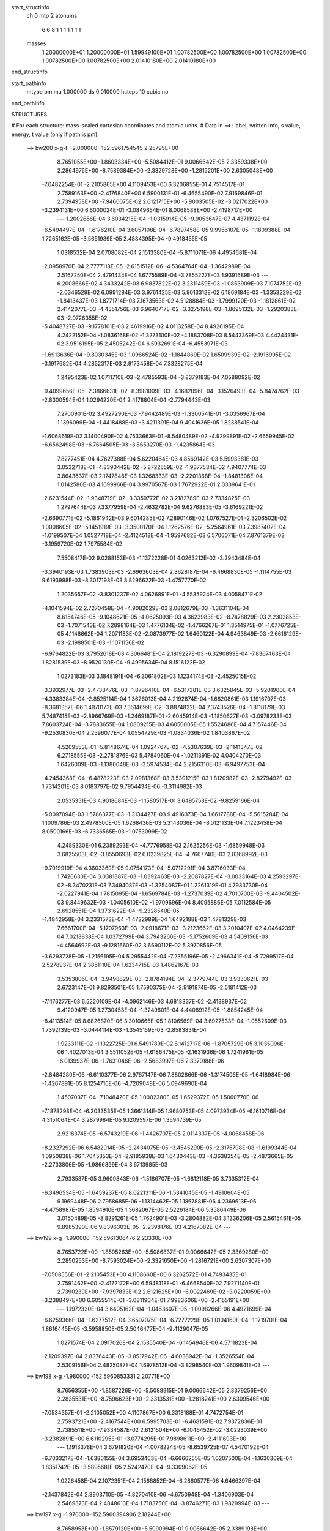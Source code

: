 start_structinfo
   ch         0
   mtp        2
   atonums
      6   6   8   1   1   1   1   1   1   1
   masses
     1.20000000E+01  1.20000000E+01  1.59949100E+01  1.00782500E+00  1.00782500E+00
     1.00782500E+00  1.00782500E+00  1.00782500E+00  2.01410180E+00  2.01410180E+00
end_structinfo

start_pathinfo
   mtype      pm
   mu         1.000000
   ds         0.010000
   hsteps     10
   cubic      no
end_pathinfo

STRUCTURES

# For each structure: mass-scaled cartesian coordinates and atomic units.
# Data in ==>: label, written info, s value, energy, t value (only if path is pm).

 ==>   bw200         x-g-F     -2.000000   -152.5961754545  2.25795E+00
    8.7651055E+00   -1.8603334E+00   -5.5084412E-01    9.0066642E-05    2.3359338E+00
    2.2864976E+00   -8.7589384E+00   -2.3329728E+00   -1.2815201E+00    2.6305048E+00
   -7.0482254E-01   -2.2105865E+00    4.1109453E+00    6.3206855E-01    4.7514517E-01
    2.7589163E+00   -2.4176840E+00    6.5900131E-01   -6.4655490E-02    7.9169846E-01
    2.7394958E+00   -7.9460075E-02    2.6121715E+00   -5.9003505E-02   -3.0217022E+00
   -3.2394131E+00    6.6000024E-01   -3.0849654E-01    8.0068588E+00   -2.4198717E+00
    ---
    1.2002656E-04    3.6034215E-04   -1.0315914E-05   -9.9053647E-07    4.4371192E-04
   -6.5494497E-04   -1.6176210E-04    3.6057108E-04   -6.7897458E-05    9.9956107E-05
   -1.1809388E-04    1.7265162E-05   -3.5651989E-05    2.4884395E-04   -9.4918455E-05
    1.0318532E-04    2.0708082E-04    2.1513380E-04   -5.8711071E-06    4.4954681E-04
   -2.0958970E-04    2.7777118E-05   -2.6151512E-06   -4.5364764E-04   -1.3642989E-04
    2.5167250E-04    2.4791434E-04    1.6775589E-04   -3.7855227E-03    1.9391689E-03
    ---
    6.2008666E-02    4.3433242E-03    6.9837822E-02    3.2311459E-03   -1.0853909E-03
    7.1074752E-02   -2.0346529E-02    6.0991284E-03    3.9761425E-03    5.9013312E-02
    6.1869184E-03   -1.3353229E-02   -1.8413437E-03    1.8771714E-03    7.1673563E-02
    4.5128884E-03   -1.7999120E-03   -1.1812861E-02    2.4142077E-03   -4.4351756E-03
    6.9640717E-02   -3.3275198E-03   -1.8695132E-03   -1.2920383E-03   -2.0726355E-02
   -5.4048727E-03   -9.1778101E-03    2.4619916E-02    4.0113258E-04    8.4926195E-04
    4.2422152E-04   -1.0836168E-02   -1.3273100E-02   -4.1883708E-03    8.5443369E-03
    4.4424431E-02    3.9516195E-05    2.4505242E-04    6.5932691E-04   -6.4553971E-03
   -1.6913636E-04   -9.8030345E-03    1.0966524E-02   -1.1844869E-02    1.6509939E-02
   -2.1916995E-02   -3.1917682E-04    4.2852317E-03    2.9173458E-04    7.3328275E-04
    1.2495423E-02    1.0711710E-03   -2.4785593E-04   -3.8379183E-04    7.0588092E-02
   -9.4099656E-05   -2.3866631E-02   -8.3981009E-03   -4.1682096E-04   -3.1526493E-04
   -5.8474762E-03   -2.8300594E-04    1.0294220E-04    2.4178804E-04   -2.7794443E-03
    7.2700901E-02    3.4927290E-03   -7.9442489E-03   -1.3300541E-01   -3.0356967E-04
    1.1396099E-04   -1.4418488E-03   -3.4211391E-04    9.4041636E-05    1.8238541E-04
   -1.6068619E-02    3.1400490E-02    4.7533663E-01   -8.5480489E-02   -4.9299891E-02
   -2.6659945E-02   -6.6562498E-03   -6.7664505E-03   -3.8653270E-03   -1.4235864E-03
    7.8277451E-04    4.7627388E-04    5.6220464E-03    4.8569142E-03    5.5993381E-03
    3.0532718E-01   -4.8390442E-02   -5.8722559E-02   -1.9377534E-02    4.9407774E-03
    3.8643637E-03    2.1747848E-03    1.3268333E-03   -2.2201368E-04   -1.8481306E-04
    1.0142580E-03    4.1699966E-04    3.9970567E-03    1.7672922E-01    2.0339641E-01
   -2.6231544E-02   -1.9348719E-02   -3.3359772E-02    3.2182789E-03    2.7334825E-03
    1.2797644E-03    7.3377959E-04   -2.4632782E-04    9.6276883E-05   -3.6169221E-02
   -2.6690771E-02   -5.1861942E-03    9.6014285E-02    7.2890146E-02    1.0767527E-01
   -2.3206502E-02    1.0008605E-02   -5.1451919E-03   -3.3500170E-04    1.1262576E-02
   -5.2564961E-03    7.3987402E-04   -1.0199507E-04    1.0527718E-04   -2.4124518E-04
   -1.9597682E-03    6.5706071E-04    7.8761379E-03   -3.1959720E-02    1.7975584E-02
    7.5508417E-02    9.0288153E-03   -1.1372228E-01    4.0263212E-02   -3.2943484E-04
   -3.3940193E-03    1.7383903E-03   -2.6963603E-04    2.3628187E-04   -6.4668830E-05
   -1.1114755E-03    9.6193998E-03   -8.3017198E-03    8.8296622E-03   -1.4757770E-02
    1.2035657E-02   -3.8301237E-02    4.0626891E-01   -4.5535924E-03    4.0058471E-02
   -4.1041594E-02    2.7270458E-04   -4.9082029E-03    2.0812679E-03   -1.3631104E-04
    8.6154746E-05   -9.1048621E-05   -4.0625093E-03    4.3623983E-02   -8.7478829E-03
    2.2302853E-03   -1.7071543E-02    7.2898164E-03    1.4776134E-02   -1.4766267E-01
    1.3514975E-01   -1.0776725E-05    4.1148662E-04    1.2071183E-02   -2.0873977E-02
    1.6460122E-04    4.9463849E-03   -2.6616129E-03   -2.1988501E-03   -1.1071156E-02
   -6.9764822E-03    3.7952618E-03    4.3066481E-04    2.1819227E-03   -6.3290899E-04
   -7.8367463E-04    1.8281539E-03   -8.9520130E-04   -9.4995634E-04    8.1516122E-02
    1.0273183E-03    3.1848191E-04   -6.3061802E-03    1.1234174E-03   -2.4525015E-02
   -3.3932977E-03   -2.4738476E-03   -1.8796410E-04   -6.5317381E-03    3.6325845E-03
   -5.9201900E-04   -4.3383384E-04   -2.8525114E-04    1.3626013E-04    4.2192874E-04
   -1.6820861E-03    1.1916707E-03   -8.3681357E-06    1.4970173E-03    7.3614699E-02
   -3.8874822E-04    7.3743526E-04   -1.8118179E-03    5.7487415E-03   -2.8966769E-03
   -1.2469187E-01   -2.6045914E-03   -1.1850627E-03   -3.0978233E-03    7.8603724E-04
   -3.7883655E-04    1.0809215E-03    4.6050005E-05    1.5524686E-04    4.7157446E-04
   -9.2530830E-04    2.2596077E-04    1.0554729E-03   -1.0834036E-02    1.8403867E-02
    4.5209553E-01   -5.8148674E-04    1.0924767E-02   -4.5307639E-03   -2.1141347E-02
    6.2718555E-03   -2.2781876E-03    5.4784060E-04   -1.0211391E-02    4.0404270E-03
    1.6426009E-03   -1.1380048E-03   -3.5974534E-04    2.2156310E-03   -6.9497753E-04
   -4.2454368E-04   -6.4878223E-03    2.0981368E-03    3.5301215E-03    1.8120982E-03
   -2.8279492E-03    1.7314201E-03    8.0183797E-02    9.7954434E-06   -3.3114982E-03
    2.0535351E-03    4.9018684E-03   -1.1580517E-01    3.6495753E-02   -9.8259166E-04
   -5.0097094E-03    1.5786377E-03   -1.3134427E-03    9.4916373E-04    1.6617788E-04
   -5.5615284E-04    1.1009786E-03    2.4978500E-05    1.6268436E-03    5.3143036E-04
   -8.0121133E-04    7.1223458E-04    8.0500166E-03   -6.7336565E-03   -1.0753099E-02
    4.2489330E-01    6.2389293E-04   -4.7776958E-03    2.1625256E-03   -1.6859948E-03
    3.6825503E-02   -3.8550693E-02    6.0239825E-04   -4.7667740E-03    2.8368992E-03
   -9.7019919E-04    4.3603369E-05    9.0754173E-04   -5.0712291E-04    3.8716033E-04
    1.7426630E-04    3.0381387E-03   -1.0392463E-03   -2.2087827E-04   -3.0033164E-03
    4.2593297E-02   -8.3470231E-03    7.3494087E-03   -1.3254087E-01    1.2261319E-01
    4.7983730E-04   -2.0227941E-04    1.7815095E-04   -1.6569784E-03   -1.2737039E-02
    4.7010700E-03   -9.4404502E-03    9.8449632E-03   -1.0405610E-02   -1.9709696E-04
    8.4095886E-05    7.0112584E-05    2.6928551E-04    1.3731622E-04   -9.2328540E-05
   -1.4842958E-04    3.2331573E-04   -1.4722989E-04    1.6492188E-03    1.4781329E-03
    7.6661700E-04   -5.1707963E-03   -2.0918671E-03   -3.2123662E-03    3.2010407E-02
    4.0464239E-04    7.0213838E-04    1.0372799E-04    3.7943266E-03   -5.1752609E-03
    4.5409156E-03   -4.4564692E-03   -9.1281660E-02    3.6690112E-02    5.3970856E-05
   -3.6293728E-05   -1.2156195E-04    5.2955442E-04   -7.2355196E-05   -2.4966341E-04
   -5.7299517E-04    2.5278937E-04    2.3851110E-04    1.6234715E-03    1.4862167E-03
    3.5353806E-04   -3.9498829E-03   -2.8784194E-04   -2.3779744E-03    3.9330621E-03
    2.6723147E-01    9.8293501E-05    1.7590375E-04   -2.9191874E-05   -2.5181412E-03
   -7.1176277E-03    6.5220109E-04   -4.0962146E-03    4.6813337E-02   -2.4138937E-02
    9.4120947E-05    1.2730453E-04   -1.3249601E-04    4.4408912E-05   -1.8854245E-04
   -8.4113514E-05    8.6826870E-06    3.3010665E-05    1.8106569E-04    3.6927533E-04
   -1.0552609E-03    1.7392139E-03   -3.0444114E-03   -1.3545159E-03   -2.8583831E-04
    1.9233111E-02   -1.1322725E-01    6.5491789E-02    8.1412717E-06   -1.8705729E-05
    3.1035096E-06    1.4027013E-04    3.5511052E-05   -1.6186475E-05   -2.1631936E-06
    1.7241961E-05   -6.0139937E-06   -1.7631046E-06   -2.5683997E-06    2.3370188E-06
   -2.8484280E-06   -6.6110377E-06    2.9767147E-06    7.8802866E-06   -1.3174506E-05
   -1.6418984E-06   -1.4267891E-05    8.1254716E-06   -4.7209048E-06    5.0949690E-04
    1.4507037E-04   -7.1048420E-05    1.0002380E-05    1.6529372E-05    1.5060770E-06
   -7.1878298E-04   -6.2033535E-05    1.3661314E-05    1.9680753E-05    4.0973934E-05
   -6.1610716E-04    4.3151064E-04    3.2879984E-05    9.1209597E-06    1.3594739E-05
    2.9218374E-05   -6.5743219E-06   -1.4426707E-05    2.0114337E-05   -4.0068458E-06
   -8.2327292E-06    6.5482914E-05   -2.2434075E-05   -3.4545290E-05   -2.3175798E-08
   -1.6199344E-04    1.0950838E-06    1.7045353E-04   -2.9185938E-03    1.6430443E-03
   -4.3638354E-05   -2.4873665E-05   -2.2733806E-05   -1.9866899E-04    3.6713985E-03
    2.7933587E-05    3.9609843E-06   -1.5186707E-05   -1.6812118E-05    3.7335312E-04
   -6.3496534E-05   -1.6459237E-05    8.0221311E-06   -1.5341045E-05   -1.4910604E-05
    9.1969448E-06    2.7958685E-06   -1.1314462E-05    1.1867881E-06    4.2369613E-06
   -4.4758987E-05    1.8594910E-05    1.3682067E-05    2.5226184E-06    5.3586449E-06
    3.0150489E-05   -8.8291261E-05    1.7624901E-03   -3.2804882E-04    3.1336206E-05
    2.5615461E-05    9.8985390E-06    9.8396303E-05   -2.2398176E-03    4.2167082E-04
    ---
 ==>   bw199           x-g     -1.990000   -152.5961306476  2.23330E+00
    8.7653722E+00   -1.8595263E+00   -5.5086837E-01    9.0066642E-05    2.3369280E+00
    2.2850253E+00   -8.7593024E+00   -2.3321650E+00   -1.2816721E+00    2.6307307E+00
   -7.0508556E-01   -2.2105453E+00    4.1108660E+00    6.3262572E-01    4.7493435E-01
    2.7591462E+00   -2.4172172E+00    6.5948118E-01   -6.4668540E-02    7.9271140E-01
    2.7390239E+00   -7.9397833E-02    2.6121625E+00   -6.0022469E-02   -3.0220059E+00
   -3.2388497E+00    6.6055514E-01   -3.0811904E-01    7.9983606E+00   -2.4155191E+00
    ---
    1.1972330E-04    3.6405162E-04   -1.0463607E-05   -1.0098266E-06    4.4921699E-04
   -6.6259366E-04   -1.6277512E-04    3.6507075E-04   -6.7277229E-05    1.0104160E-04
   -1.1719701E-04    1.8616445E-05   -3.5958850E-05    2.5046477E-04   -9.4129047E-05
    1.0271574E-04    2.0917026E-04    2.1535540E-04   -6.1454946E-06    4.5711823E-04
   -2.1209397E-04    2.8376443E-05   -3.8517942E-06   -4.6038942E-04   -1.3526554E-04
    2.5309156E-04    2.4825087E-04    1.6978512E-04   -3.8298540E-03    1.9609841E-03
    ---
 ==>   bw198           x-g     -1.980000   -152.5960853331  2.20771E+00
    8.7656355E+00   -1.8587226E+00   -5.5088915E-01    9.0066642E-05    2.3379256E+00
    2.2835531E+00   -8.7596623E+00   -2.3313531E+00   -1.2818241E+00    2.6309546E+00
   -7.0534357E-01   -2.2105052E+00    4.1107867E+00    6.3318188E-01    4.7472754E-01
    2.7593721E+00   -2.4167544E+00    6.5995703E-01   -6.4681591E-02    7.9372836E-01
    2.7385511E+00   -7.9334587E-02    2.6121504E+00   -6.1046452E-02   -3.0223039E+00
   -3.2382891E+00    6.6110295E-01   -3.0774295E-01    7.9898611E+00   -2.4111693E+00
    ---
    1.1913378E-04    3.6791820E-04   -1.0078224E-05   -8.6539725E-07    4.5470192E-04
   -6.7033217E-04   -1.6380155E-04    3.6953463E-04   -6.6666255E-05    1.0207500E-04
   -1.1630309E-04    1.8351742E-05   -3.5895681E-05    2.5242470E-04   -9.3309062E-05
    1.0226458E-04    2.1072351E-04    2.1568852E-04   -6.2860577E-06    4.6466397E-04
   -2.1437842E-04    2.8903710E-05   -4.8270410E-06   -4.6750948E-04   -1.3406903E-04
    2.5469373E-04    2.4848613E-04    1.7183750E-04   -3.8746271E-03    1.9829994E-03
    ---
 ==>   bw197           x-g     -1.970000   -152.5960394906  2.18244E+00
    8.7658953E+00   -1.8579120E+00   -5.5090994E-01    9.0066642E-05    2.3389198E+00
    2.2820843E+00   -8.7600263E+00   -2.3305452E+00   -1.2819680E+00    2.6311785E+00
   -7.0559655E-01   -2.2104650E+00    4.1107064E+00    6.3373202E-01    4.7452475E-01
    2.7595940E+00   -2.4162936E+00    6.6042987E-01   -6.4696650E-02    7.9475033E-01
    2.7380773E+00   -7.9270337E-02    2.6121374E+00   -6.2075454E-02   -3.0225934E+00
   -3.2377314E+00    6.6164366E-01   -3.0736545E-01    7.9813602E+00   -2.4068194E+00
    ---
    1.1887175E-04    3.7242572E-04   -9.8134006E-06   -7.5195109E-07    4.6007423E-04
   -6.7751273E-04   -1.6487744E-04    3.7398099E-04   -6.6071092E-05    1.0307873E-04
   -1.1548830E-04    1.8143502E-05   -3.6826332E-05    2.5337060E-04   -9.2861528E-05
    1.0178262E-04    2.1162022E-04    2.1641334E-04   -6.5602959E-06    4.7234772E-04
   -2.1807046E-04    2.9614954E-05   -5.5718397E-06   -4.7494924E-04   -1.3276762E-04
    2.5648967E-04    2.4865845E-04    1.7391079E-04   -3.9198570E-03    2.0052229E-03
    ---
 ==>   bw196           x-g     -1.960000   -152.5959931265  2.15750E+00
    8.7661516E+00   -1.8571049E+00   -5.5092726E-01    9.0066642E-05    2.3399140E+00
    2.2806190E+00   -8.7603822E+00   -2.3297373E+00   -1.2821120E+00    2.6314023E+00
   -7.0584451E-01   -2.2104239E+00    4.1106250E+00    6.3428015E-01    4.7432397E-01
    2.7598118E+00   -2.4158348E+00    6.6089668E-01   -6.4711708E-02    7.9577833E-01
    2.7376024E+00   -7.9206087E-02    2.6121243E+00   -6.3107468E-02   -3.0228773E+00
   -3.2371750E+00    6.6218012E-01   -3.0698653E-01    7.9728578E+00   -2.4024696E+00
    ---
    1.1846242E-04    3.7646381E-04   -9.7000425E-06   -6.9005799E-07    4.6528776E-04
   -6.8474112E-04   -1.6577428E-04    3.7855207E-04   -6.5478216E-05    1.0415695E-04
   -1.1451217E-04    1.8956798E-05   -3.7630179E-05    2.5472505E-04   -9.2447701E-05
    1.0115372E-04    2.1342393E-04    2.1657312E-04   -6.8245071E-06    4.8026645E-04
   -2.2153538E-04    3.0195424E-05   -5.4852856E-06   -4.8268408E-04   -1.3146047E-04
    2.5812676E-04    2.4886592E-04    1.7600613E-04   -3.9655452E-03    2.0276532E-03
    ---
 ==>   bw195           x-g     -1.950000   -152.5959462204  2.13288E+00
    8.7664010E+00   -1.8563012E+00   -5.5094804E-01    9.0066642E-05    2.3409152E+00
    2.2791468E+00   -8.7607382E+00   -2.3289295E+00   -1.2822480E+00    2.6316262E+00
   -7.0608746E-01   -2.2103837E+00    4.1105437E+00    6.3482427E-01    4.7412620E-01
    2.7600266E+00   -2.4153791E+00    6.6135948E-01   -6.4727771E-02    7.9681235E-01
    2.7371286E+00   -7.9139829E-02    2.6121073E+00   -6.4143498E-02   -3.0231569E+00
   -3.2366201E+00    6.6270947E-01   -3.0660902E-01    7.9643540E+00   -2.3981226E+00
    ---
    1.1781142E-04    3.8072234E-04   -9.4244761E-06   -5.9141250E-07    4.7123300E-04
   -6.9266809E-04   -1.6658238E-04    3.8266902E-04   -6.4614182E-05    1.0521836E-04
   -1.1345708E-04    1.9002769E-05   -3.8227089E-05    2.5616583E-04   -9.1983661E-05
    1.0073103E-04    2.1442975E-04    2.1709816E-04   -7.1573395E-06    4.8822354E-04
   -2.2395083E-04    3.0995691E-05   -7.1982159E-06   -4.8972652E-04   -1.3031381E-04
    2.6087424E-04    2.4842588E-04    1.7812475E-04   -4.0116949E-03    2.0502927E-03
    ---
 ==>   bw194           x-g     -1.940000   -152.5958987719  2.10858E+00
    8.7666505E+00   -1.8554941E+00   -5.5096883E-01    9.0066642E-05    2.3419163E+00
    2.2776745E+00   -8.7610861E+00   -2.3281136E+00   -1.2823840E+00    2.6318501E+00
   -7.0632438E-01   -2.2103456E+00    4.1104634E+00    6.3536537E-01    4.7393245E-01
    2.7602375E+00   -2.4149243E+00    6.6181827E-01   -6.4742829E-02    7.9785039E-01
    2.7366537E+00   -7.9073571E-02    2.6120882E+00   -6.5182540E-02   -3.0234293E+00
   -3.2360709E+00    6.6323457E-01   -3.0623010E-01    7.9558474E+00   -2.3937771E+00
    ---
    1.1716141E-04    3.8474042E-04   -8.9161412E-06   -7.7637012E-07    4.7709324E-04
   -7.0074852E-04   -1.6717976E-04    3.8763652E-04   -6.3992460E-05    1.0619989E-04
   -1.1231135E-04    1.8273722E-05   -3.8561547E-05    2.5765569E-04   -9.1419549E-05
    1.0014918E-04    2.1628299E-04    2.1743814E-04   -7.4916729E-06    4.9626371E-04
   -2.2616270E-04    3.1702280E-05   -8.9662509E-06   -4.9695911E-04   -1.2904279E-04
    2.6176488E-04    2.4886254E-04    1.8026580E-04   -4.0583083E-03    2.0731437E-03
    ---
 ==>   bw193           x-g     -1.930000   -152.5958507856  2.08460E+00
    8.7668964E+00   -1.8546904E+00   -5.5098615E-01    9.0066642E-05    2.3429174E+00
    2.2762057E+00   -8.7614381E+00   -2.3272977E+00   -1.2825200E+00    2.6320719E+00
   -7.0655829E-01   -2.2103064E+00    4.1103821E+00    6.3590447E-01    4.7374371E-01
    2.7604453E+00   -2.4144725E+00    6.6227203E-01   -6.4757888E-02    7.9889345E-01
    2.7361799E+00   -7.9007314E-02    2.6120671E+00   -6.6225597E-02   -3.0236976E+00
   -3.2355231E+00    6.6375258E-01   -3.0585259E-01    7.9473393E+00   -2.3894329E+00
    ---
    1.1680941E-04    3.8899398E-04   -8.7649458E-06   -7.7403214E-07    4.8307693E-04
   -7.0837456E-04   -1.6805060E-04    3.9246086E-04   -6.3537057E-05    1.0697754E-04
   -1.1126387E-04    1.8575184E-05   -3.9486712E-05    2.5894670E-04   -9.0907179E-05
    9.9535363E-05    2.1756072E-04    2.1779045E-04   -7.7261035E-06    5.0453700E-04
   -2.2890980E-04    3.2330843E-05   -1.0471005E-05   -5.0450961E-04   -1.2763877E-04
    2.6290978E-04    2.4922577E-04    1.8242911E-04   -4.1053825E-03    2.0962019E-03
    ---
 ==>   bw192           x-g     -1.920000   -152.5958022570  2.06093E+00
    8.7671354E+00   -1.8538833E+00   -5.5100693E-01    9.0066642E-05    2.3439220E+00
    2.2747404E+00   -8.7617860E+00   -2.3264859E+00   -1.2826479E+00    2.6322928E+00
   -7.0678517E-01   -2.2102662E+00    4.1103008E+00    6.3643855E-01    4.7355699E-01
    2.7606501E+00   -2.4140228E+00    6.6272178E-01   -6.4772947E-02    7.9994253E-01
    2.7357040E+00   -7.8940052E-02    2.6120460E+00   -6.7274677E-02   -3.0239587E+00
   -3.2349767E+00    6.6426491E-01   -3.0547367E-01    7.9388327E+00   -2.3850888E+00
    ---
    1.1583936E-04    3.9323761E-04   -8.7190332E-06   -6.3495568E-07    4.8874248E-04
   -7.1583993E-04   -1.6875503E-04    3.9677987E-04   -6.2793501E-05    1.0779426E-04
   -1.1008442E-04    1.8991629E-05   -3.9634169E-05    2.6062146E-04   -9.0096478E-05
    9.9120283E-05    2.1877333E-04    2.1827915E-04   -7.9578018E-06    5.1287508E-04
   -2.3226726E-04    3.2977064E-05   -1.0863209E-05   -5.1256350E-04   -1.2628436E-04
    2.6560332E-04    2.4882845E-04    1.8461511E-04   -4.1529321E-03    2.1194724E-03
    ---
 ==>   bw191           x-g     -1.910000   -152.5957531721  2.03756E+00
    8.7673710E+00   -1.8530796E+00   -5.5102772E-01    9.0066642E-05    2.3449231E+00
    2.2732751E+00   -8.7621339E+00   -2.3256780E+00   -1.2827759E+00    2.6325127E+00
   -7.0700904E-01   -2.2102261E+00    4.1102175E+00    6.3697062E-01    4.7337327E-01
    2.7608519E+00   -2.4135751E+00    6.6316751E-01   -6.4790013E-02    8.0099562E-01
    2.7352292E+00   -7.8871787E-02    2.6120219E+00   -6.8327774E-02   -3.0242127E+00
   -3.2344346E+00    6.6477156E-01   -3.0509616E-01    7.9303232E+00   -2.3807461E+00
    ---
    1.1525440E-04    3.9774389E-04   -8.6214515E-06   -5.1283484E-07    4.9474252E-04
   -7.2366625E-04   -1.6948160E-04    4.0141023E-04   -6.2201828E-05    1.0856907E-04
   -1.0888808E-04    1.9485259E-05   -4.0869755E-05    2.6155850E-04   -8.9738284E-05
    9.8533752E-05    2.1998327E-04    2.1875158E-04   -8.3397682E-06    5.2132960E-04
   -2.3449492E-04    3.3772930E-05   -1.2105636E-05   -5.2051078E-04   -1.2486878E-04
    2.6746133E-04    2.4880472E-04    1.8682482E-04   -4.2009503E-03    2.1429546E-03
    ---
 ==>   bw190         x-g-F     -1.900000   -152.5957035165  2.01449E+00
    8.7675996E+00   -1.8522759E+00   -5.5104504E-01    9.0066642E-05    2.3459243E+00
    2.2718063E+00   -8.7624739E+00   -2.3248621E+00   -1.2829039E+00    2.6327325E+00
   -7.0722790E-01   -2.2101879E+00    4.1101351E+00    6.3749967E-01    4.7319458E-01
    2.7610486E+00   -2.4131293E+00    6.6360722E-01   -6.4807079E-02    8.0205474E-01
    2.7347533E+00   -7.8803521E-02    2.6119969E+00   -6.9384886E-02   -3.0244625E+00
   -3.2338953E+00    6.6527253E-01   -3.0471866E-01    7.9218109E+00   -2.3764048E+00
    ---
    1.1411961E-04    4.0196501E-04   -8.4151342E-06   -5.0836730E-07    5.0040042E-04
   -7.3137235E-04   -1.6997404E-04    4.0650618E-04   -6.1692114E-05    1.0935377E-04
   -1.0775025E-04    1.9214816E-05   -4.0791629E-05    2.6344675E-04   -8.8806346E-05
    9.7957295E-05    2.2149803E-04    2.1906742E-04   -8.6942690E-06    5.2998256E-04
   -2.3734559E-04    3.4434648E-05   -1.2565561E-05   -5.2880774E-04   -1.2337549E-04
    2.6848750E-04    2.4916552E-04    1.8905838E-04   -4.2494586E-03    2.1666579E-03
    ---
    6.1990029E-02    4.3227341E-03    6.9854656E-02    3.2109895E-03   -1.0725117E-03
    7.1084306E-02   -2.0367512E-02    6.1086862E-03    3.9573840E-03    5.9049078E-02
    6.2032879E-03   -1.3358637E-02   -1.8390357E-03    1.8973953E-03    7.1676550E-02
    4.4964952E-03   -1.7962366E-03   -1.1801212E-02    2.4095666E-03   -4.4558970E-03
    6.9661581E-02   -3.3189561E-03   -1.8710747E-03   -1.2853044E-03   -2.0746764E-02
   -5.4352710E-03   -9.1668917E-03    2.4635338E-02    4.0383230E-04    8.5263499E-04
    4.2585390E-04   -1.0857964E-02   -1.3280431E-02   -4.1770422E-03    8.5954611E-03
    4.4367063E-02    3.8204398E-05    2.4583949E-04    6.5711939E-04   -6.4280446E-03
   -1.6300525E-04   -9.7885718E-03    1.0935970E-02   -1.1915688E-02    1.6561385E-02
   -2.1922920E-02   -3.0080424E-04    4.3688222E-03    2.9005457E-04    7.6675881E-04
    1.2499687E-02    1.0687102E-03   -2.5043825E-04   -3.8413025E-04    7.0607695E-02
   -7.8028068E-05   -2.3907279E-02   -8.6480051E-03   -4.1541555E-04   -3.3056909E-04
   -5.8405229E-03   -2.8147722E-04    1.0400183E-04    2.4157617E-04   -2.8444163E-03
    7.2851938E-02    3.5708802E-03   -8.1985002E-03   -1.3295778E-01   -3.0271138E-04
    1.0897817E-04   -1.4216399E-03   -3.3981053E-04    9.4579672E-05    1.8109958E-04
   -1.6352466E-02    3.2336448E-02    4.7515876E-01   -8.5345576E-02   -4.9374226E-02
   -2.6551394E-02   -6.6682067E-03   -6.7852363E-03   -3.8556242E-03   -1.4206996E-03
    7.8574924E-04    4.7530194E-04    5.6337382E-03    4.8916505E-03    5.5908145E-03
    3.0486529E-01   -4.8465405E-02   -5.8911032E-02   -1.9369406E-02    4.9439325E-03
    3.8751356E-03    2.1691711E-03    1.3256506E-03   -2.2397526E-04   -1.8402209E-04
    9.2974834E-04    3.6784027E-04    3.9894460E-03    1.7699244E-01    2.0409678E-01
   -2.6125929E-02   -1.9339394E-02   -3.3297476E-02    3.2039384E-03    2.7254840E-03
    1.2685532E-03    7.2918468E-04   -2.4611678E-04    9.6993035E-05   -3.6144750E-02
   -2.6737795E-02   -5.1556960E-03    9.5621725E-02    7.2854844E-02    1.0744503E-01
   -2.3218239E-02    1.0066967E-02   -5.2013556E-03   -3.3850599E-04    1.1256406E-02
   -5.2875927E-03    7.3955482E-04   -1.0297148E-04    1.0510982E-04   -2.3733847E-04
   -1.9928895E-03    6.7584564E-04    7.8861819E-03   -3.1887491E-02    1.8041028E-02
    7.5551243E-02    9.0832190E-03   -1.1351025E-01    4.0439711E-02   -3.2607659E-04
   -3.3934136E-03    1.7460552E-03   -2.6859833E-04    2.3655423E-04   -6.5357045E-05
   -1.1261308E-03    9.7015093E-03   -8.3469701E-03    8.8511264E-03   -1.4794568E-02
    1.2111879E-02   -3.8517611E-02    4.0548873E-01   -4.6052431E-03    4.0234778E-02
   -4.1243519E-02    2.7457946E-04   -4.8871000E-03    2.0891531E-03   -1.3483108E-04
    8.5546228E-05   -9.0746368E-05   -4.0981708E-03    4.3573815E-02   -8.8336226E-03
    2.2273247E-03   -1.7035326E-02    7.3133154E-03    1.4986707E-02   -1.4832555E-01
    1.3588011E-01   -1.3207378E-05    4.4778965E-04    1.2071016E-02   -2.0877143E-02
    1.7716188E-04    4.9529054E-03   -2.6652954E-03   -2.2309850E-03   -1.1068280E-02
   -6.9793377E-03    3.7936922E-03    4.1928898E-04    2.1860597E-03   -6.3322126E-04
   -7.7967321E-04    1.8264947E-03   -8.9500523E-04   -9.4677408E-04    8.1552127E-02
    1.0266178E-03    3.0051484E-04   -6.3154611E-03    1.1390188E-03   -2.4535323E-02
   -3.7532448E-03   -2.4792158E-03   -2.0788172E-04   -6.5378544E-03    3.6363700E-03
   -5.9082862E-04   -4.2489722E-04   -2.8825062E-04    1.3950450E-04    4.2493554E-04
   -1.6874203E-03    1.1908535E-03   -7.5930028E-06    1.4656869E-03    7.3670705E-02
   -3.9378634E-04    7.3513537E-04   -1.7920324E-03    5.7566873E-03   -3.2553333E-03
   -1.2466094E-01   -2.6003268E-03   -1.1902076E-03   -3.0737444E-03    7.7519914E-04
   -3.7355909E-04    1.0841331E-03    4.7983421E-05    1.5536345E-04    4.7088423E-04
   -9.1944816E-04    2.2378505E-04    1.0529080E-03   -1.0863848E-02    1.9728597E-02
    4.5197841E-01   -5.9866756E-04    1.0931287E-02   -4.5613904E-03   -2.1109326E-02
    6.2335845E-03   -2.2847377E-03    5.3041882E-04   -1.0218357E-02    4.0670632E-03
    1.6464726E-03   -1.1389271E-03   -3.5638905E-04    2.2161497E-03   -6.9171555E-04
   -4.2199209E-04   -6.4942477E-03    2.1060189E-03    3.5215109E-03    1.8136393E-03
   -2.8286110E-03    1.7438156E-03    8.0121336E-02    2.9792786E-05   -3.3384005E-03
    2.0715663E-03    4.8697705E-03   -1.1557482E-01    3.6752698E-02   -9.9801921E-04
   -5.0307114E-03    1.5976766E-03   -1.3268392E-03    9.5457874E-04    1.7178584E-04
   -5.6886770E-04    1.1052009E-03    2.2035230E-05    1.6320819E-03    5.3865426E-04
   -8.0318824E-04    7.0816974E-04    8.1802219E-03   -6.7940856E-03   -1.0627577E-02
    4.2431721E-01    6.2613688E-04   -4.7636972E-03    2.1713667E-03   -1.6906426E-03
    3.7082473E-02   -3.8764696E-02    6.0201672E-04   -4.7495677E-03    2.8483210E-03
   -9.6336924E-04    3.8294453E-05    9.0626067E-04   -5.0400963E-04    3.8415751E-04
    1.7239216E-04    3.0421397E-03   -1.0434256E-03   -2.1358440E-04   -2.9974212E-03
    4.2565325E-02   -8.5081483E-03    7.3520100E-03   -1.3363615E-01    1.2338196E-01
    4.8233895E-04   -2.0022287E-04    1.7920465E-04   -1.6648814E-03   -1.2735354E-02
    4.7364188E-03   -9.4400430E-03    9.7734447E-03   -1.0402054E-02   -1.9704063E-04
    8.3990185E-05    6.9811593E-05    2.6940404E-04    1.3707027E-04   -9.3181356E-05
   -1.4626360E-04    3.2397311E-04   -1.4736700E-04    1.6490408E-03    1.4824974E-03
    7.6268164E-04   -5.1778974E-03   -2.0985668E-03   -3.2169380E-03    3.2024682E-02
    4.0379232E-04    7.0383706E-04    1.0163451E-04    3.7829654E-03   -5.1772229E-03
    4.5493916E-03   -4.5131303E-03   -9.1084829E-02    3.6862836E-02    5.3969813E-05
   -3.6209811E-05   -1.2163716E-04    5.2973998E-04   -7.4028132E-05   -2.4908612E-04
   -5.7578703E-04    2.5190180E-04    2.3851929E-04    1.6225887E-03    1.4829159E-03
    3.5408772E-04   -3.9602596E-03   -2.8898801E-04   -2.3823957E-03    4.1294987E-03
    2.6668318E-01    9.6743109E-05    1.7436840E-04   -3.0121672E-05   -2.5308022E-03
   -7.0961403E-03    6.6004875E-04   -4.0529331E-03    4.6972833E-02   -2.4336832E-02
    9.3994573E-05    1.2646268E-04   -1.3227673E-04    4.2968254E-05   -1.8807270E-04
   -8.2867667E-05    9.9574131E-06    3.3273790E-05    1.7936398E-04    3.6465129E-04
   -1.0527620E-03    1.7396946E-03   -3.0311678E-03   -1.3501398E-03   -2.7112716E-04
    1.9139628E-02   -1.1372929E-01    6.6021428E-02    8.8820254E-06   -2.1354193E-05
    3.7548803E-06    1.6144225E-04    4.2827340E-05   -1.8677842E-05   -2.3331418E-06
    1.9415191E-05   -6.7648266E-06   -1.8916953E-06   -2.9530165E-06    1.3134517E-06
   -2.2555558E-06   -6.6894357E-06    3.7890412E-06    9.4576860E-06   -1.6214646E-05
   -1.5460140E-06   -1.6315310E-05    8.1531224E-06   -6.1430631E-06    5.7380922E-04
    1.5203855E-04   -7.4705304E-05    1.1200547E-05    1.9349124E-05    1.3065210E-06
   -8.1850143E-04   -6.8698851E-05    1.8361059E-05    2.0206752E-05    4.7688527E-05
   -7.4107585E-04    4.9999547E-04    3.7003816E-05    1.3738050E-05    1.4022995E-05
    3.2103923E-05   -7.3672632E-06   -1.6151767E-05    2.2446344E-05   -4.0799753E-06
   -8.9719138E-06    7.0072247E-05   -2.4653852E-05   -3.6443839E-05   -1.5505233E-06
   -1.6546343E-04   -1.1875808E-07    1.8248590E-04   -3.0524452E-03    1.7391356E-03
   -4.6853900E-05   -2.7060015E-05   -2.3823234E-05   -2.2144539E-04    4.0528651E-03
    3.0518973E-05    2.9257150E-06   -1.6027461E-05   -1.9562905E-05    4.4632522E-04
   -7.4413329E-05   -1.8364242E-05    7.3164419E-06   -1.6631642E-05   -1.6176048E-05
    1.0222383E-05    3.0583545E-06   -1.2567296E-05    1.0434865E-06    4.5475297E-06
   -4.8211725E-05    2.0552556E-05    1.3883832E-05    3.6416778E-06   -5.1220249E-06
    3.5572259E-05   -9.3998952E-05    1.8494742E-03   -3.0605202E-04    3.4050878E-05
    2.8431589E-05    9.9587799E-06    1.0885615E-04   -2.4720297E-03    4.3379137E-04
    ---
 ==>   bw189           x-g     -1.890000   -152.5956533025  1.99281E+00
    8.7678282E+00   -1.8514688E+00   -5.5106582E-01    9.0066642E-05    2.3469254E+00
    2.2703410E+00   -8.7628138E+00   -2.3240462E+00   -1.2830239E+00    2.6329504E+00
   -7.0744173E-01   -2.2101488E+00    4.1100538E+00    6.3802472E-01    4.7301890E-01
    2.7612424E+00   -2.4126856E+00    6.6404392E-01   -6.4824146E-02    8.0311888E-01
    2.7342765E+00   -7.8735256E-02    2.6119687E+00   -7.0445009E-02   -3.0247066E+00
   -3.2333574E+00    6.6576925E-01   -3.0433974E-01    7.9132986E+00   -2.3720649E+00
    ---
    1.1326299E-04    4.0632431E-04   -8.4396173E-06   -5.7121852E-07    5.0630025E-04
   -7.3928132E-04   -1.7044133E-04    4.1135259E-04   -6.1044551E-05    1.0992899E-04
   -1.0650866E-04    1.9966638E-05   -4.1218827E-05    2.6493556E-04   -8.8088952E-05
    9.7237835E-05    2.2301362E-04    2.1935056E-04   -9.0811841E-06    5.3881204E-04
   -2.3992648E-04    3.5099098E-05   -1.3825224E-05   -5.3690188E-04   -1.2186245E-04
    2.7040417E-04    2.4910591E-04    1.9131444E-04   -4.2984324E-03    2.1905691E-03
    ---
 ==>   bw188           x-g     -1.880000   -152.5956025199  1.97032E+00
    8.7680500E+00   -1.8506651E+00   -5.5107968E-01    9.0066642E-05    2.3479265E+00
    2.2688757E+00   -8.7631498E+00   -2.3232304E+00   -1.2831479E+00    2.6331672E+00
   -7.0765054E-01   -2.2101106E+00    4.1099705E+00    6.3854875E-01    4.7284422E-01
    2.7614341E+00   -2.4122429E+00    6.6447460E-01   -6.4841212E-02    8.0418904E-01
    2.7338006E+00   -7.8664982E-02    2.6119366E+00   -7.1511156E-02   -3.0249450E+00
   -3.2328210E+00    6.6626029E-01   -3.0396223E-01    7.9047863E+00   -2.3677264E+00
    ---
    1.1229218E-04    4.1070843E-04   -7.7084604E-06   -6.7618802E-07    5.1235784E-04
   -7.4744823E-04   -1.7074718E-04    4.1633553E-04   -6.0395120E-05    1.1053778E-04
   -1.0530517E-04    1.9116174E-05   -4.2021133E-05    2.6623315E-04   -8.7682949E-05
    9.6514181E-05    2.2495457E-04    2.1921654E-04   -9.3475968E-06    5.4770835E-04
   -2.4223007E-04    3.5836598E-05   -1.5644063E-05   -5.4500832E-04   -1.2033934E-04
    2.7217761E-04    2.4907742E-04    1.9359468E-04   -4.3478839E-03    2.2146904E-03
    ---
 ==>   bw187           x-g     -1.870000   -152.5955511617  1.94811E+00
    8.7682717E+00   -1.8498580E+00   -5.5109700E-01    9.0066642E-05    2.3489276E+00
    2.2674139E+00   -8.7634817E+00   -2.3224145E+00   -1.2832598E+00    2.6333830E+00
   -7.0785534E-01   -2.2100705E+00    4.1098872E+00    6.3906878E-01    4.7267355E-01
    2.7616218E+00   -2.4118052E+00    6.6490126E-01   -6.4860286E-02    8.0526423E-01
    2.7333228E+00   -7.8594709E-02    2.6119045E+00   -7.2581319E-02   -3.0251778E+00
   -3.2322874E+00    6.6674565E-01   -3.0358331E-01    7.8962712E+00   -2.3633894E+00
    ---
    1.1150003E-04    4.1538621E-04   -7.8945048E-06   -8.1449574E-07    5.1824124E-04
   -7.5491206E-04   -1.7105760E-04    4.2126770E-04   -5.9742182E-05    1.1106428E-04
   -1.0405587E-04    2.0124960E-05   -4.3013922E-05    2.6744412E-04   -8.7152356E-05
    9.5759273E-05    2.2590091E-04    2.1961608E-04   -9.8417841E-06    5.5678875E-04
   -2.4592409E-04    3.6553201E-05   -1.6411927E-05   -5.5366071E-04   -1.1879112E-04
    2.7415304E-04    2.4892723E-04    1.9589887E-04   -4.3978272E-03    2.2390352E-03
    ---
 ==>   bw186           x-g     -1.860000   -152.5954992295  1.92620E+00
    8.7684830E+00   -1.8490543E+00   -5.5111085E-01    9.0066642E-05    2.3499288E+00
    2.2659555E+00   -8.7638137E+00   -2.3215986E+00   -1.2833718E+00    2.6335979E+00
   -7.0805511E-01   -2.2100313E+00    4.1098039E+00    6.3958579E-01    4.7250590E-01
    2.7618056E+00   -2.4113685E+00    6.6532390E-01   -6.4879360E-02    8.0634543E-01
    2.7328449E+00   -7.8523432E-02    2.6118704E+00   -7.3655497E-02   -3.0254063E+00
   -3.2317552E+00    6.6722534E-01   -3.0320296E-01    7.8877560E+00   -2.3590552E+00
    ---
    1.1004536E-04    4.1996961E-04   -7.7624816E-06   -7.0421375E-07    5.2409966E-04
   -7.6259437E-04   -1.7137560E-04    4.2625045E-04   -5.9160353E-05    1.1165933E-04
   -1.0273340E-04    2.0399717E-05   -4.3056505E-05    2.6928275E-04   -8.6413457E-05
    9.5090860E-05    2.2703318E-04    2.1985711E-04   -1.0201402E-05    5.6604553E-04
   -2.4933531E-04    3.7360280E-05   -1.7194497E-05   -5.6235567E-04   -1.1717425E-04
    2.7601660E-04    2.4883369E-04    1.9822515E-04   -4.4482513E-03    2.2635947E-03
    ---
 ==>   bw185           x-g     -1.850000   -152.5954466985  1.90456E+00
    8.7686908E+00   -1.8482472E+00   -5.5112471E-01    9.0066642E-05    2.3509368E+00
    2.2644971E+00   -8.7641376E+00   -2.3207828E+00   -1.2834878E+00    2.6338097E+00
   -7.0824987E-01   -2.2099912E+00    4.1097185E+00    6.4009878E-01    4.7234126E-01
    2.7619863E+00   -2.4109348E+00    6.6574353E-01   -6.4898435E-02    8.0743266E-01
    2.7323671E+00   -7.8451150E-02    2.6118342E+00   -7.4732687E-02   -3.0256291E+00
   -3.2312272E+00    6.6769793E-01   -3.0282404E-01    7.8792395E+00   -2.3547210E+00
    ---
    1.0913112E-04    4.2479858E-04   -7.5455287E-06   -7.4805456E-07    5.3046091E-04
   -7.7045045E-04   -1.7157921E-04    4.3115652E-04   -5.8514912E-05    1.1207680E-04
   -1.0138215E-04    2.0780580E-05   -4.4592702E-05    2.7002738E-04   -8.6176607E-05
    9.4405472E-05    2.2817681E-04    2.2007265E-04   -1.0536370E-05    5.7536272E-04
   -2.5250533E-04    3.8177977E-05   -1.8739429E-05   -5.7086878E-04   -1.1568052E-04
    2.7801917E-04    2.4854950E-04    2.0057851E-04   -4.4991832E-03    2.2883813E-03
    ---
 ==>   bw184           x-g     -1.840000   -152.5953935614  1.88319E+00
    8.7688952E+00   -1.8474435E+00   -5.5113857E-01    9.0066642E-05    2.3519449E+00
    2.2630352E+00   -8.7644616E+00   -2.3199669E+00   -1.2835998E+00    2.6340225E+00
   -7.0843961E-01   -2.2099530E+00    4.1096342E+00    6.4060877E-01    4.7217963E-01
    2.7621629E+00   -2.4105021E+00    6.6615714E-01   -6.4918513E-02    8.0852491E-01
    2.7318882E+00   -7.8378869E-02    2.6117941E+00   -7.5815900E-02   -3.0258462E+00
   -3.2307021E+00    6.6816626E-01   -3.0244370E-01    7.8707186E+00   -2.3503882E+00
    ---
    1.0773869E-04    4.2940686E-04   -7.1888858E-06   -6.4800524E-07    5.3697310E-04
   -7.7840786E-04   -1.7180984E-04    4.3628080E-04   -5.8005120E-05    1.1258913E-04
   -1.0004840E-04    2.0416628E-05   -4.4997386E-05    2.7156937E-04   -8.5575283E-05
    9.3672581E-05    2.2961544E-04    2.2012084E-04   -1.0976775E-05    5.8481486E-04
   -2.5532943E-04    3.8955250E-05   -2.0840433E-05   -5.7942990E-04   -1.1404753E-04
    2.7961961E-04    2.4850773E-04    2.0295402E-04   -4.5506200E-03    2.3133908E-03
    ---
 ==>   bw183           x-g     -1.830000   -152.5953398371  1.86210E+00
    8.7690961E+00   -1.8466433E+00   -5.5115242E-01    9.0066642E-05    2.3529529E+00
    2.2615768E+00   -8.7647815E+00   -2.3191470E+00   -1.2837078E+00    2.6342333E+00
   -7.0862533E-01   -2.2099149E+00    4.1095509E+00    6.4111574E-01    4.7202101E-01
    2.7623356E+00   -2.4100714E+00    6.6656674E-01   -6.4939595E-02    8.0962418E-01
    2.7314103E+00   -7.8304580E-02    2.6117529E+00   -7.6903129E-02   -3.0260577E+00
   -3.2301784E+00    6.6862750E-01   -3.0206335E-01    7.8621978E+00   -2.3460568E+00
    ---
    1.0656345E-04    4.3370704E-04   -6.8190993E-06   -8.4578697E-07    5.4361296E-04
   -7.8658144E-04   -1.7179486E-04    4.4129994E-04   -5.7298219E-05    1.1293363E-04
   -9.8517224E-05    2.0234368E-05   -4.5607108E-05    2.7309792E-04   -8.5048843E-05
    9.2725813E-05    2.3182506E-04    2.1988759E-04   -1.1474128E-05    5.9443013E-04
   -2.5790890E-04    3.9818863E-05   -2.2950144E-05   -5.8797724E-04   -1.1254076E-04
    2.8166391E-04    2.4812839E-04    2.0535469E-04   -4.6025488E-03    2.3386187E-03
    ---
 ==>   bw182           x-g     -1.820000   -152.5952855097  1.84129E+00
    8.7692936E+00   -1.8458396E+00   -5.5116282E-01    9.0066642E-05    2.3539575E+00
    2.2601219E+00   -8.7650975E+00   -2.3183312E+00   -1.2838117E+00    2.6344422E+00
   -7.0880603E-01   -2.2098757E+00    4.1094675E+00    6.4161970E-01    4.7186541E-01
    2.7625043E+00   -2.4096428E+00    6.6697131E-01   -6.4960677E-02    8.1072647E-01
    2.7309325E+00   -7.8231295E-02    2.6117087E+00   -7.7995378E-02   -3.0262649E+00
   -3.2296604E+00    6.6908590E-01   -3.0168159E-01    7.8536756E+00   -2.3417283E+00
    ---
    1.0514147E-04    4.3837342E-04   -6.8056933E-06   -8.8861799E-07    5.4967492E-04
   -7.9433270E-04   -1.7183416E-04    4.4683112E-04   -5.6892249E-05    1.1321766E-04
   -9.7064595E-05    2.1071153E-05   -4.5956086E-05    2.7470352E-04   -8.4428747E-05
    9.1688280E-05    2.3357440E-04    2.1976073E-04   -1.1882907E-05    6.0418247E-04
   -2.6099598E-04    4.0647556E-05   -2.3856020E-05   -5.9742706E-04   -1.1079653E-04
    2.8266095E-04    2.4834761E-04    2.0777952E-04   -4.6549785E-03    2.3640703E-03
    ---
 ==>   bw181           x-g     -1.810000   -152.5952305807  1.82074E+00
    8.7694841E+00   -1.8450359E+00   -5.5117667E-01    9.0066642E-05    2.3549586E+00
    2.2586705E+00   -8.7654094E+00   -2.3175153E+00   -1.2839117E+00    2.6346490E+00
   -7.0898071E-01   -2.2098376E+00    4.1093822E+00    6.4212065E-01    4.7171181E-01
    2.7626709E+00   -2.4092171E+00    6.6737086E-01   -6.4983767E-02    8.1183579E-01
    2.7304526E+00   -7.8154998E-02    2.6116636E+00   -7.9090638E-02   -3.0264650E+00
   -3.2291439E+00    6.6953720E-01   -3.0130125E-01    7.8451519E+00   -2.3374011E+00
    ---
    1.0365794E-04    4.4344961E-04   -6.6356347E-06   -1.0056596E-06    5.5579804E-04
   -8.0220140E-04   -1.7161966E-04    4.5200982E-04   -5.6168863E-05    1.1350946E-04
   -9.5533591E-05    2.1179806E-05   -4.6861825E-05    2.7585189E-04   -8.4049988E-05
    9.0850532E-05    2.3447437E-04    2.2005182E-04   -1.2470674E-05    6.1426879E-04
   -2.6464235E-04    4.1607469E-05   -2.5022611E-05   -6.0655675E-04   -1.0918074E-04
    2.8481348E-04    2.4791609E-04    2.1022973E-04   -4.7079028E-03    2.3897417E-03
    ---
 ==>   bw180         x-g-F     -1.800000   -152.5951750199  1.80045E+00
    8.7696677E+00   -1.8442288E+00   -5.5119053E-01    9.0066642E-05    2.3559667E+00
    2.2572155E+00   -8.7657174E+00   -2.3166994E+00   -1.2840077E+00    2.6348538E+00
   -7.0915138E-01   -2.2097994E+00    4.1092969E+00    6.4261758E-01    4.7156123E-01
    2.7628346E+00   -2.4087945E+00    6.6776741E-01   -6.5005852E-02    8.1295113E-01
    2.7299747E+00   -7.8078702E-02    2.6116154E+00   -8.0190918E-02   -3.0266594E+00
   -3.2286287E+00    6.6998283E-01   -3.0092091E-01    7.8366268E+00   -2.3330755E+00
    ---
    1.0203187E-04    4.4852333E-04   -6.5495593E-06   -9.8048625E-07    5.6230652E-04
   -8.1036176E-04   -1.7149693E-04    4.5720049E-04   -5.5567716E-05    1.1370641E-04
   -9.4011357E-05    2.1388813E-05   -4.7598846E-05    2.7707169E-04   -8.3487338E-05
    9.0122233E-05    2.3535107E-04    2.2033380E-04   -1.3021627E-05    6.2438625E-04
   -2.6713045E-04    4.2549194E-05   -2.6721745E-05   -6.1576526E-04   -1.0747432E-04
    2.8685537E-04    2.4755285E-04    2.1270587E-04   -4.7613580E-03    2.4156480E-03
    ---
    6.1977578E-02    4.3004122E-03    6.9872565E-02    3.1921285E-03   -1.0597655E-03
    7.1091937E-02   -2.0391541E-02    6.1207818E-03    3.9402061E-03    5.9089353E-02
    6.2213358E-03   -1.3364551E-02   -1.8382882E-03    1.9180454E-03    7.1675486E-02
    4.4810840E-03   -1.7932606E-03   -1.1789361E-02    2.4041668E-03   -4.4721819E-03
    6.9684747E-02   -3.3113587E-03   -1.8731649E-03   -1.2787009E-03   -2.0769971E-02
   -5.4663989E-03   -9.1556091E-03    2.4654494E-02    4.0685843E-04    8.5594599E-04
    4.2748255E-04   -1.0882445E-02   -1.3289144E-02   -4.1667891E-03    8.6416650E-03
    4.4319563E-02    3.6703743E-05    2.4635738E-04    6.5475437E-04   -6.4026829E-03
   -1.5896219E-04   -9.7732450E-03    1.0908464E-02   -1.1977831E-02    1.6603203E-02
   -2.1929368E-02   -2.8371034E-04    4.4525359E-03    2.8694208E-04    7.9893892E-04
    1.2504576E-02    1.0660218E-03   -2.5282221E-04   -3.8435368E-04    7.0631807E-02
   -6.3036142E-05   -2.3944795E-02   -8.8710548E-03   -4.1276678E-04   -3.4557865E-04
   -5.8353688E-03   -2.7985994E-04    1.0499276E-04    2.4134768E-04   -2.9097632E-03
    7.2994934E-02    3.6504867E-03   -8.4268975E-03   -1.3291282E-01   -3.0182247E-04
    1.0385292E-04   -1.4023813E-03   -3.3756107E-04    9.5162911E-05    1.7991105E-04
   -1.6642414E-02    3.3177357E-02    4.7499156E-01   -8.5219994E-02   -4.9439108E-02
   -2.6457581E-02   -6.6800004E-03   -6.8030181E-03   -3.8480475E-03   -1.4180980E-03
    7.8883891E-04    4.7414757E-04    5.6467395E-03    4.9255387E-03    5.5841634E-03
    3.0443742E-01   -4.8531370E-02   -5.9081703E-02   -1.9365572E-02    4.9469559E-03
    3.8854950E-03    2.1639349E-03    1.3246264E-03   -2.2609438E-04   -1.8311386E-04
    8.5331348E-04    3.2314198E-04    3.9826631E-03    1.7722284E-01    2.0472848E-01
   -2.6035153E-02   -1.9334425E-02   -3.3245295E-02    3.1906496E-03    2.7176670E-03
    1.2575804E-03    7.2510794E-04   -2.4600331E-04    9.7905485E-05   -3.6122216E-02
   -2.6779418E-02   -5.1310871E-03    9.5283163E-02    7.2835801E-02    1.0725288E-01
   -2.3227730E-02    1.0115575E-02   -5.2503946E-03   -3.4159153E-04    1.1251148E-02
   -5.3169461E-03    7.4003776E-04   -1.0368113E-04    1.0505520E-04   -2.3370460E-04
   -2.0267430E-03    6.9388272E-04    7.8934794E-03   -3.1820631E-02    1.8099527E-02
    7.5586258E-02    9.1278757E-03   -1.1331836E-01    4.0598074E-02   -3.2278303E-04
   -3.3935751E-03    1.7543808E-03   -2.6784208E-04    2.3705068E-04   -6.6062786E-05
   -1.1385433E-03    9.7747237E-03   -8.3880471E-03    8.8697793E-03   -1.4826883E-02
    1.2180990E-02   -3.8698866E-02    4.0478375E-01   -4.6497088E-03    4.0391756E-02
   -4.1426359E-02    2.7543677E-04   -4.8662667E-03    2.0960856E-03   -1.3364871E-04
    8.4976156E-05   -9.0506876E-05   -4.1294176E-03    4.3528640E-02   -8.9109248E-03
    2.2248916E-03   -1.7005240E-02    7.3357698E-03    1.5173361E-02   -1.4892105E-01
    1.3653870E-01   -1.4725071E-05    4.8432617E-04    1.2069640E-02   -2.0881198E-02
    1.9098550E-04    4.9610979E-03   -2.6675246E-03   -2.2642669E-03   -1.1064424E-02
   -6.9815199E-03    3.7937646E-03    4.0847491E-04    2.1912004E-03   -6.3364236E-04
   -7.7544868E-04    1.8234925E-03   -8.9431873E-04   -9.4377864E-04    8.1583398E-02
    1.0248738E-03    2.8208414E-04   -6.3244720E-03    1.1559865E-03   -2.4547455E-02
   -4.1390625E-03   -2.4839040E-03   -2.2838700E-04   -6.5438818E-03    3.6394428E-03
   -5.8975590E-04   -4.1546362E-04   -2.9209633E-04    1.4336995E-04    4.2843670E-04
   -1.6925778E-03    1.1899195E-03   -5.8918133E-06    1.4326081E-03    7.3732776E-02
   -3.9963503E-04    7.3343329E-04   -1.7703119E-03    5.7677229E-03   -3.6392435E-03
   -1.2462514E-01   -2.5962942E-03   -1.1956344E-03   -3.0480786E-03    7.6357808E-04
   -3.6861060E-04    1.0872816E-03    4.9917240E-05    1.5550365E-04    4.7057061E-04
   -9.1258282E-04    2.2104254E-04    1.0494766E-03   -1.0901584E-02    2.1145751E-02
    4.5184313E-01   -6.1693982E-04    1.0939423E-02   -4.5930966E-03   -2.1074093E-02
    6.1900010E-03   -2.2899479E-03    5.1235278E-04   -1.0226330E-02    4.0937397E-03
    1.6518871E-03   -1.1405184E-03   -3.5364808E-04    2.2155845E-03   -6.8898961E-04
   -4.1928757E-04   -6.5011791E-03    2.1138773E-03    3.5121414E-03    1.8157742E-03
   -2.8297000E-03    1.7574872E-03    8.0046813E-02    5.1347249E-05   -3.3699177E-03
    2.0909991E-03    4.8320136E-03   -1.1528285E-01    3.7012176E-02   -1.0142689E-03
   -5.0574419E-03    1.6178957E-03   -1.3405522E-03    9.6063703E-04    1.7537100E-04
   -5.7932348E-04    1.1109498E-03    2.0104186E-05    1.6373283E-03    5.4432370E-04
   -8.0362211E-04    7.0508884E-04    8.3074740E-03   -6.8587262E-03   -1.0483411E-02
    4.2351918E-01    6.2879532E-04   -4.7479174E-03    2.1796234E-03   -1.6946156E-03
    3.7341934E-02   -3.8990076E-02    6.0151037E-04   -4.7313838E-03    2.8595843E-03
   -9.5592437E-04    3.1608177E-05    9.0571656E-04   -4.9982977E-04    3.8071412E-04
    1.7001728E-04    3.0459354E-03   -1.0487877E-03   -2.0547218E-04   -2.9909275E-03
    4.2533681E-02   -8.6808881E-03    7.3493455E-03   -1.3472140E-01    1.2418107E-01
    4.8528743E-04   -1.9847447E-04    1.8043915E-04   -1.6725642E-03   -1.2735655E-02
    4.7683527E-03   -9.4417561E-03    9.7224187E-03   -1.0402418E-02   -1.9704789E-04
    8.3975764E-05    6.9580321E-05    2.6973020E-04    1.3657433E-04   -9.4080166E-05
   -1.4413527E-04    3.2488594E-04   -1.4757149E-04    1.6476777E-03    1.4868122E-03
    7.5846146E-04   -5.1859568E-03   -2.1068689E-03   -3.2221283E-03    3.2044595E-02
    4.0339518E-04    7.0608687E-04    9.9576364E-05    3.7724029E-03   -5.1800198E-03
    4.5567846E-03   -4.5528141E-03   -9.0909877E-02    3.7016516E-02    5.3877698E-05
   -3.6124916E-05   -1.2173227E-04    5.3031855E-04   -7.5655051E-05   -2.4864874E-04
   -5.7904380E-04    2.5122205E-04    2.3874287E-04    1.6209010E-03    1.4792393E-03
    3.5421341E-04   -3.9703772E-03   -2.8726709E-04   -2.3877935E-03    4.2751277E-03
    2.6619683E-01    9.5111980E-05    1.7300522E-04   -3.0921132E-05   -2.5409635E-03
   -7.0740209E-03    6.6782906E-04   -4.0188476E-03    4.7110873E-02   -2.4511084E-02
    9.3941528E-05    1.2564036E-04   -1.3214366E-04    4.1614880E-05   -1.8768779E-04
   -8.1726117E-05    1.1139111E-05    3.3506003E-05    1.7775367E-04    3.6031256E-04
   -1.0488101E-03    1.7388486E-03   -3.0157956E-03   -1.3445710E-03   -2.5530877E-04
    1.9064385E-02   -1.1417494E-01    6.6485271E-02    1.0005387E-05   -2.4417622E-05
    4.4174989E-06    1.8570805E-04    5.1016718E-05   -2.1717880E-05   -2.5783897E-06
    2.2022969E-05   -7.6632425E-06   -2.0956112E-06   -3.3091015E-06    1.4294869E-06
   -2.4954670E-06   -7.5509161E-06    4.2999433E-06    1.1099898E-05   -1.8589174E-05
   -1.8779003E-06   -1.8649984E-05    8.2140256E-06   -7.0007757E-06    6.4397259E-04
    1.5860126E-04   -7.8299081E-05    1.2684617E-05    2.2203348E-05    1.3178544E-06
   -9.3009972E-04   -7.5966962E-05    2.4226267E-05    2.0415407E-05    5.5543462E-05
   -8.9122831E-04    5.8002610E-04    4.1621404E-05    1.9588677E-05    1.4228702E-05
    3.5175654E-05   -8.1975124E-06   -1.8100972E-05    2.4996747E-05   -4.0928234E-06
   -9.7549793E-06    7.4501386E-05   -2.7063332E-05   -3.8143569E-05   -3.5654148E-06
   -1.6604180E-04   -1.9145511E-06    1.9389093E-04   -3.1518057E-03    1.8219895E-03
   -5.0000935E-05   -2.9377760E-05   -2.4711097E-05   -2.4629270E-04    4.4636150E-03
    3.3244899E-05    1.4494451E-06   -1.6747411E-05   -2.2768215E-05    5.3323750E-04
   -8.7622559E-05   -2.0460403E-05    6.1915714E-06   -1.7924970E-05   -1.7493465E-05
    1.1346502E-05    3.3542915E-06   -1.3921638E-05    8.3681214E-07    4.8636011E-06
   -5.1643478E-05    2.2684842E-05    1.3853465E-05    5.0308796E-06   -1.8730544E-05
    4.2028898E-05   -9.9292637E-05    1.9185239E-03   -2.7027430E-04    3.6841366E-05
    3.1508447E-05    9.8174393E-06    1.2011597E-04   -2.7217110E-03    4.4125556E-04
    ---
 ==>   bw179           x-g     -1.790000   -152.5951188460  1.78135E+00
    8.7698444E+00   -1.8434251E+00   -5.5120438E-01    9.0066642E-05    2.3569678E+00
    2.2557641E+00   -8.7660213E+00   -2.3158835E+00   -1.2841077E+00    2.6350565E+00
   -7.0931803E-01   -2.2097613E+00    4.1092115E+00    6.4311251E-01    4.7141365E-01
    2.7629932E+00   -2.4083718E+00    6.6815893E-01   -6.5030950E-02    8.1407249E-01
    2.7294939E+00   -7.8003409E-02    2.6115662E+00   -8.1296217E-02   -3.0268496E+00
   -3.2281164E+00    6.7042419E-01   -3.0053914E-01    7.8281003E+00   -2.3287526E+00
    ---
    1.0013943E-04    4.5338589E-04   -6.3682188E-06   -9.7292440E-07    5.6828721E-04
   -8.1838360E-04   -1.7115234E-04    4.6272521E-04   -5.4981996E-05    1.1389380E-04
   -9.2513851E-05    2.1707917E-05   -4.7927097E-05    2.7857527E-04   -8.2827556E-05
    8.9165705E-05    2.3724649E-04    2.2007981E-04   -1.3679335E-05    6.3474507E-04
   -2.7012485E-04    4.3402843E-05   -2.7430951E-05   -6.2547565E-04   -1.0570750E-04
    2.8848789E-04    2.4738795E-04    2.1520642E-04   -4.8153165E-03    2.4417745E-03
    ---
 ==>   bw178           x-g     -1.780000   -152.5950620459  1.76156E+00
    8.7700210E+00   -1.8426180E+00   -5.5121131E-01    9.0066642E-05    2.3579759E+00
    2.2543161E+00   -8.7663213E+00   -2.3150677E+00   -1.2842037E+00    2.6352573E+00
   -7.0947965E-01   -2.2097251E+00    4.1091262E+00    6.4360442E-01    4.7126708E-01
    2.7631488E+00   -2.4079522E+00    6.6854543E-01   -6.5055044E-02    8.1520088E-01
    2.7290140E+00   -7.7925104E-02    2.6115150E+00   -8.2406536E-02   -3.0270341E+00
   -3.2276069E+00    6.7085989E-01   -3.0015880E-01    7.8195753E+00   -2.3244297E+00
    ---
    9.8586849E-05    4.5848793E-04   -5.6540636E-06   -9.6133410E-07    5.7475216E-04
   -8.2616932E-04   -1.7095190E-04    4.6806002E-04   -5.4477422E-05    1.1405797E-04
   -9.1017146E-05    2.0460536E-05   -4.9041013E-05    2.7960130E-04   -8.2632291E-05
    8.8123327E-05    2.3870509E-04    2.1989936E-04   -1.4163443E-05    6.4524223E-04
   -2.7362588E-04    4.4364078E-05   -2.8667082E-05   -6.3513733E-04   -1.0396655E-04
    2.9033032E-04    2.4705479E-04    2.1773369E-04   -4.8697939E-03    2.4681296E-03
    ---
 ==>   bw177           x-g     -1.770000   -152.5950046197  1.74203E+00
    8.7701908E+00   -1.8418143E+00   -5.5122171E-01    9.0066642E-05    2.3589839E+00
    2.2528681E+00   -8.7666172E+00   -2.3142518E+00   -1.2842957E+00    2.6354571E+00
   -7.0963727E-01   -2.2096880E+00    4.1090409E+00    6.4409232E-01    4.7112352E-01
    2.7633024E+00   -2.4075346E+00    6.6892892E-01   -6.5080141E-02    8.1633529E-01
    2.7285341E+00   -7.7847804E-02    2.6114608E+00   -8.3519866E-02   -3.0272143E+00
   -3.2270974E+00    6.7128848E-01   -2.9977846E-01    7.8110488E+00   -2.3201097E+00
    ---
    9.6819700E-05    4.6370681E-04   -5.6777486E-06   -1.0670784E-06    5.8144000E-04
   -8.3421062E-04   -1.7050995E-04    4.7319759E-04   -5.3754137E-05    1.1413472E-04
   -8.9359693E-05    2.1096172E-05   -4.9931921E-05    2.8061370E-04   -8.2228305E-05
    8.7270889E-05    2.3978221E-04    2.2000735E-04   -1.4775448E-05    6.5592254E-04
   -2.7682915E-04    4.5353863E-05   -3.0750042E-05   -6.4458151E-04   -1.0228074E-04
    2.9304117E-04    2.4626002E-04    2.2028568E-04   -4.9247780E-03    2.4947067E-03
    ---
 ==>   bw176           x-g     -1.760000   -152.5949465404  1.72274E+00
    8.7703536E+00   -1.8410141E+00   -5.5123556E-01    9.0066642E-05    2.3599920E+00
    2.2514236E+00   -8.7669132E+00   -2.3134279E+00   -1.2843877E+00    2.6356539E+00
   -7.0978886E-01   -2.2096498E+00    4.1089556E+00    6.4457720E-01    4.7098298E-01
    2.7634530E+00   -2.4071189E+00    6.6930639E-01   -6.5107247E-02    8.1747572E-01
    2.7280543E+00   -7.7768495E-02    2.6114035E+00   -8.4637212E-02   -3.0273889E+00
   -3.2265907E+00    6.7171140E-01   -2.9939669E-01    7.8025209E+00   -2.3157883E+00
    ---
    9.4761423E-05    4.6833379E-04   -5.7630255E-06   -1.1676112E-06    5.8818138E-04
   -8.4241673E-04   -1.7000705E-04    4.7871276E-04   -5.3175580E-05    1.1412901E-04
   -8.7502395E-05    2.1978653E-05   -4.9942813E-05    2.8247676E-04   -8.1461543E-05
    8.6285423E-05    2.4188273E-04    2.1966871E-04   -1.5505277E-05    6.6681705E-04
   -2.7970605E-04    4.6298894E-05   -3.2892023E-05   -6.5406397E-04   -1.0045178E-04
    2.9496105E-04    2.4587108E-04    2.2286557E-04   -4.9802979E-03    2.5215193E-03
    ---
 ==>   bw175           x-g     -1.750000   -152.5948878119  1.70369E+00
    8.7705129E+00   -1.8402105E+00   -5.5124249E-01    9.0066642E-05    2.3610000E+00
    2.2499825E+00   -8.7671971E+00   -2.3126041E+00   -1.2844756E+00    2.6358476E+00
   -7.0993643E-01   -2.2096117E+00    4.1088702E+00    6.4505908E-01    4.7084444E-01
    2.7635985E+00   -2.4067073E+00    6.6967985E-01   -6.5133348E-02    8.1862218E-01
    2.7275744E+00   -7.7688183E-02    2.6113443E+00   -8.5760582E-02   -3.0275578E+00
   -3.2260855E+00    6.7213006E-01   -2.9901635E-01    7.7939901E+00   -2.3114711E+00
    ---
    9.2647353E-05    4.7371956E-04   -5.5684617E-06   -1.2265287E-06    5.9472191E-04
   -8.5040196E-04   -1.6942725E-04    4.8434721E-04   -5.2658853E-05    1.1407671E-04
   -8.5867983E-05    2.2084908E-05   -5.0485371E-05    2.8378103E-04   -8.1020033E-05
    8.5379208E-05    2.4273391E-04    2.1963056E-04   -1.6072267E-05    6.7776051E-04
   -2.8308967E-04    4.7220175E-05   -3.4585334E-05   -6.6409894E-04   -9.8576297E-05
    2.9679888E-04    2.4551466E-04    2.2547143E-04   -5.0363491E-03    2.5485673E-03
    ---
 ==>   bw174           x-g     -1.740000   -152.5948284400  1.68490E+00
    8.7706688E+00   -1.8394102E+00   -5.5124942E-01    9.0066642E-05    2.3620081E+00
    2.2485414E+00   -8.7674851E+00   -2.3117802E+00   -1.2845676E+00    2.6360394E+00
   -7.1007899E-01   -2.2095736E+00    4.1087849E+00    6.4553794E-01    4.7070791E-01
    2.7637411E+00   -2.4062977E+00    6.7005029E-01   -6.5161458E-02    8.1977366E-01
    2.7270945E+00   -7.7608874E-02    2.6112841E+00   -8.6886963E-02   -3.0277210E+00
   -3.2255845E+00    6.7254305E-01   -2.9863317E-01    7.7854593E+00   -2.3071554E+00
    ---
    9.0778715E-05    4.7873900E-04   -5.3882227E-06   -1.3058581E-06    6.0142581E-04
   -8.5849142E-04   -1.6887858E-04    4.9004650E-04   -5.2203497E-05    1.1385647E-04
   -8.3899632E-05    2.2450430E-05   -5.1229219E-05    2.8506091E-04   -8.0711737E-05
    8.4255783E-05    2.4438749E-04    2.1938398E-04   -1.6742687E-05    6.8892944E-04
   -2.8613699E-04    4.8029584E-05   -3.6303549E-05   -6.7413834E-04   -9.6618505E-05
    2.9854606E-04    2.4521400E-04    2.2810059E-04   -5.0929253E-03    2.5758454E-03
    ---
 ==>   bw173           x-g     -1.730000   -152.5947683942  1.66633E+00
    8.7708178E+00   -1.8386066E+00   -5.5125635E-01    9.0066642E-05    2.3630161E+00
    2.2471038E+00   -8.7677650E+00   -2.3109563E+00   -1.2846516E+00    2.6362291E+00
   -7.1021752E-01   -2.2095354E+00    4.1086975E+00    6.4601379E-01    4.7057338E-01
    2.7638796E+00   -2.4058902E+00    6.7041470E-01   -6.5190571E-02    8.2093016E-01
    2.7266147E+00   -7.7528562E-02    2.6112198E+00   -8.8018364E-02   -3.0278813E+00
   -3.2250864E+00    6.7295177E-01   -2.9824999E-01    7.7769258E+00   -2.3028410E+00
    ---
    8.8858619E-05    4.8422440E-04   -5.1342120E-06   -1.4198362E-06    6.0832479E-04
   -8.6694021E-04   -1.6806725E-04    4.9577024E-04   -5.1596190E-05    1.1360739E-04
   -8.2135498E-05    2.2889811E-05   -5.2521939E-05    2.8594830E-04   -8.0620282E-05
    8.3106135E-05    2.4551619E-04    2.1910861E-04   -1.7475228E-05    7.0023714E-04
   -2.8888583E-04    4.8933895E-05   -3.8870109E-05   -6.8396314E-04   -9.4812929E-05
    3.0044686E-04    2.4470527E-04    2.3075596E-04   -5.1500424E-03    2.6033590E-03
    ---
 ==>   bw172           x-g     -1.720000   -152.5947076995  1.64801E+00
    8.7709633E+00   -1.8378064E+00   -5.5126327E-01    9.0066642E-05    2.3640242E+00
    2.2456697E+00   -8.7680450E+00   -2.3101325E+00   -1.2847356E+00    2.6364168E+00
   -7.1035205E-01   -2.2094993E+00    4.1086122E+00    6.4648763E-01    4.7044087E-01
    2.7640162E+00   -2.4054836E+00    6.7077511E-01   -6.5220688E-02    8.2209369E-01
    2.7261348E+00   -7.7447246E-02    2.6111546E+00   -8.9152776E-02   -3.0280375E+00
   -3.2245897E+00    6.7335340E-01   -2.9786823E-01    7.7683922E+00   -2.2985281E+00
    ---
    8.6502153E-05    4.8919209E-04   -4.8250628E-06   -1.4395014E-06    6.1513264E-04
   -8.7500366E-04   -1.6732405E-04    5.0149908E-04   -5.1103202E-05    1.1346582E-04
   -8.0271678E-05    2.2612275E-05   -5.2572918E-05    2.8780063E-04   -8.0071717E-05
    8.1947390E-05    2.4731895E-04    2.1860825E-04   -1.8275251E-05    7.1174260E-04
   -2.9211755E-04    4.9837401E-05   -4.0443539E-05   -6.9428665E-04   -9.2910532E-05
    3.0227851E-04    2.4424657E-04    2.3344176E-04   -5.2076908E-03    2.6311068E-03
    ---
 ==>   bw171           x-g     -1.710000   -152.5946463376  1.62992E+00
    8.7711018E+00   -1.8370027E+00   -5.5127020E-01    9.0066642E-05    2.3650322E+00
    2.2442356E+00   -8.7683170E+00   -2.3093086E+00   -1.2848156E+00    2.6366006E+00
   -7.1048155E-01   -2.2094651E+00    4.1085269E+00    6.4695847E-01    4.7031136E-01
    2.7641487E+00   -2.4050800E+00    6.7113149E-01   -6.5250805E-02    8.2326223E-01
    2.7256549E+00   -7.7365929E-02    2.6110863E+00   -9.0293212E-02   -3.0281879E+00
   -3.2240958E+00    6.7375078E-01   -2.9748505E-01    7.7598572E+00   -2.2942180E+00
    ---
    8.4001058E-05    4.9466155E-04   -4.3794428E-06   -1.4623595E-06    6.2200652E-04
   -8.8330492E-04   -1.6643292E-04    5.0737929E-04   -5.0614841E-05    1.1312509E-04
   -7.8493060E-05    2.1579263E-05   -5.2762635E-05    2.8930523E-04   -7.9455476E-05
    8.0889443E-05    2.4842461E-04    2.1849621E-04   -1.9021907E-05    7.2335078E-04
   -2.9500443E-04    5.0786443E-05   -4.2648550E-05   -7.0465378E-04   -9.0989532E-05
    3.0400294E-04    2.4381718E-04    2.3615066E-04   -5.2658711E-03    2.6590845E-03
    ---
 ==>   bw170         x-g-F     -1.700000   -152.5945842905  1.61206E+00
    8.7712369E+00   -1.8362025E+00   -5.5127713E-01    9.0066642E-05    2.3660403E+00
    2.2428083E+00   -8.7685889E+00   -2.3084847E+00   -1.2848996E+00    2.6367833E+00
   -7.1060604E-01   -2.2094300E+00    4.1084416E+00    6.4742528E-01    4.7018286E-01
    2.7642782E+00   -2.4046774E+00    6.7148386E-01   -6.5282930E-02    8.2443680E-01
    2.7251751E+00   -7.7282605E-02    2.6110180E+00   -9.1438668E-02   -3.0283326E+00
   -3.2236047E+00    6.7414389E-01   -2.9710186E-01    7.7513207E+00   -2.2899079E+00
    ---
    8.1830237E-05    4.9984083E-04   -4.2066933E-06   -1.5312109E-06    6.2873042E-04
   -8.9111574E-04   -1.6564767E-04    5.1340178E-04   -5.0312255E-05    1.1274298E-04
   -7.6441448E-05    2.1646371E-05   -5.3355619E-05    2.9066620E-04   -7.9128962E-05
    7.9533978E-05    2.5029853E-04    2.1807931E-04   -1.9832973E-05    7.3507981E-04
   -2.9834424E-04    5.1718732E-05   -4.3604194E-05   -7.1575764E-04   -8.8911057E-05
    3.0536084E-04    2.4361741E-04    2.3888897E-04   -5.3246156E-03    2.6873089E-03
    ---
    6.1972306E-02    4.2756988E-03    6.9891761E-02    3.1748176E-03   -1.0477711E-03
    7.1096540E-02   -2.0419088E-02    6.1358047E-03    3.9249706E-03    5.9134369E-02
    6.2413337E-03   -1.3370911E-02   -1.8393408E-03    1.9389830E-03    7.1667085E-02
    4.4667013E-03   -1.7912707E-03   -1.1777738E-02    2.3968242E-03   -4.4820509E-03
    6.9709886E-02   -3.3048777E-03   -1.8758322E-03   -1.2722607E-03   -2.0795843E-02
   -5.4984372E-03   -9.1439568E-03    2.4677187E-02    4.1022669E-04    8.5920407E-04
    4.2907290E-04   -1.0909698E-02   -1.3299029E-02   -4.1579989E-03    8.6839805E-03
    4.4281199E-02    3.4962273E-05    2.4657276E-04    6.5220807E-04   -6.3794082E-03
   -1.5709115E-04   -9.7570228E-03    1.0883821E-02   -1.2031520E-02    1.6636050E-02
   -2.1936228E-02   -2.6819927E-04    4.5326596E-03    2.8238898E-04    8.3008171E-04
    1.2510407E-02    1.0631815E-03   -2.5498201E-04   -3.8441359E-04    7.0660936E-02
   -4.9407671E-05   -2.3979132E-02   -9.0676785E-03   -4.0887838E-04   -3.6042440E-04
   -5.8321903E-03   -2.7820492E-04    1.0590899E-04    2.4110106E-04   -2.9746164E-03
    7.3130036E-02    3.7280623E-03   -8.6299272E-03   -1.3286932E-01   -3.0087328E-04
    9.8489059E-05   -1.3849205E-03   -3.3542952E-04    9.5804033E-05    1.7883155E-04
   -1.6925625E-02    3.3925351E-02    4.7483128E-01   -8.5105023E-02   -4.9494500E-02
   -2.6375825E-02   -6.6913733E-03   -6.8197171E-03   -3.8419946E-03   -1.4158007E-03
    7.9202310E-04    4.7279328E-04    5.6599950E-03    4.9576421E-03    5.5789293E-03
    3.0404784E-01   -4.8588273E-02   -5.9234146E-02   -1.9363843E-02    4.9498611E-03
    3.8955287E-03    2.1597503E-03    1.3237973E-03   -2.2836129E-04   -1.8206543E-04
    7.8458670E-04    2.8267240E-04    3.9764532E-03    1.7742081E-01    2.0529003E-01
   -2.5956481E-02   -1.9331518E-02   -3.3200989E-02    3.1785145E-03    2.7102292E-03
    1.2475076E-03    7.2155273E-04   -2.4599186E-04    9.9030442E-05   -3.6102010E-02
   -2.6815916E-02   -5.1114465E-03    9.4989182E-02    7.2825025E-02    1.0709084E-01
   -2.3235150E-02    1.0155917E-02   -5.2928845E-03   -3.4440654E-04    1.1246634E-02
   -5.3445986E-03    7.4132451E-04   -1.0414897E-04    1.0513037E-04   -2.3048916E-04
   -2.0600219E-03    7.1091358E-04    7.8986270E-03   -3.1759602E-02    1.8151241E-02
    7.5613913E-02    9.1642960E-03   -1.1314755E-01    4.0739204E-02   -3.1946962E-04
   -3.3945440E-03    1.7627326E-03   -2.6735697E-04    2.3777625E-04   -6.6798868E-05
   -1.1489656E-03    9.8393627E-03   -8.4249156E-03    8.8859055E-03   -1.4854806E-02
    1.2242740E-02   -3.8850524E-02    4.0415703E-01   -4.6875599E-03    4.0530198E-02
   -4.1589889E-02    2.7533387E-04   -4.8459236E-03    2.1029002E-03   -1.3277049E-04
    8.4452087E-05   -9.0328753E-05   -4.1564880E-03    4.3488572E-02   -8.9799699E-03
    2.2228818E-03   -1.6980219E-02    7.3566480E-03    1.5338198E-02   -1.4945228E-01
    1.3712488E-01   -1.4997211E-05    5.2102675E-04    1.2066713E-02   -2.0886592E-02
    2.0618183E-04    4.9725804E-03   -2.6678643E-03   -2.2986191E-03   -1.1059350E-02
   -6.9829456E-03    3.7954279E-03    3.9831173E-04    2.1972065E-03   -6.3414602E-04
   -7.7109561E-04    1.8191194E-03   -8.9317023E-04   -9.4101334E-04    8.1608628E-02
    1.0218834E-03    2.6318796E-04   -6.3329431E-03    1.1745742E-03   -2.4561453E-02
   -4.5533531E-03   -2.4877404E-03   -2.4948564E-04   -6.5497910E-03    3.6415788E-03
   -5.8874658E-04   -4.0562155E-04   -2.9668361E-04    1.4784812E-04    4.3237890E-04
   -1.6975395E-03    1.1888618E-03   -3.1680832E-06    1.3972477E-03    7.3802274E-02
   -4.0646532E-04    7.3242495E-04   -1.7462580E-03    5.7832285E-03   -4.0511414E-03
   -1.2458305E-01   -2.5923114E-03   -1.2012815E-03   -3.0208235E-03    7.5102941E-04
   -3.6393894E-04    1.0903111E-03    5.1966982E-05    1.5562564E-04    4.7053400E-04
   -9.0459986E-04    2.1769865E-04    1.0451396E-03   -1.0952281E-02    2.2664018E-02
    4.5168514E-01   -6.3720017E-04    1.0949613E-02   -4.6256440E-03   -2.1032962E-02
    6.1383380E-03   -2.2943676E-03    4.9091639E-04   -1.0235015E-02    4.1200858E-03
    1.6584020E-03   -1.1422354E-03   -3.5357827E-04    2.2151880E-03   -6.8488963E-04
   -4.1573387E-04   -6.5066019E-03    2.1199049E-03    3.5023230E-03    1.8168766E-03
   -2.8308773E-03    1.7751793E-03    7.9960871E-02    7.5089910E-05   -3.4067997E-03
    2.1123559E-03    4.7888654E-03   -1.1491259E-01    3.7269789E-02   -1.0322122E-03
   -5.0896097E-03    1.6389666E-03   -1.3555867E-03    9.6791816E-04    1.8007559E-04
   -5.8998042E-04    1.1163469E-03    1.8216193E-05    1.6441907E-03    5.5062703E-04
   -8.0471213E-04    7.0332456E-04    8.4325018E-03   -6.9272419E-03   -1.0311045E-02
    4.2242263E-01    6.3192338E-04   -4.7298512E-03    2.1870774E-03   -1.6975100E-03
    3.7598564E-02   -3.9225775E-02    6.0072617E-04   -4.7118584E-03    2.8706169E-03
   -9.4769354E-04    2.3415980E-05    9.0591993E-04   -4.9451992E-04    3.7682653E-04
    1.6717275E-04    3.0492105E-03   -1.0553901E-03   -1.9641546E-04   -2.9837355E-03
    4.2498039E-02   -8.8661615E-03    7.3375667E-03   -1.3577337E-01    1.2500521E-01
    4.8868284E-04   -1.9701863E-04    1.8183281E-04   -1.6802021E-03   -1.2737566E-02
    4.7975316E-03   -9.4451169E-03    9.6890170E-03   -1.0406003E-02   -1.9712398E-04
    8.4042266E-05    6.9421581E-05    2.7025306E-04    1.3585227E-04   -9.5025826E-05
   -1.4205142E-04    3.2604907E-04   -1.4783411E-04    1.6451651E-03    1.4911350E-03
    7.5391187E-04   -5.1928596E-03   -2.1175216E-03   -3.2277122E-03    3.2069034E-02
    4.0345934E-04    7.0832260E-04    9.7240827E-05    3.7618818E-03   -5.1837057E-03
    4.5641141E-03   -4.5768414E-03   -9.0755657E-02    3.7152165E-02    5.3817168E-05
   -3.5696918E-05   -1.1908149E-04    5.2912942E-04   -7.8637604E-05   -2.4902700E-04
   -5.8274559E-04    2.5337886E-04    2.3814516E-04    1.6185118E-03    1.4750664E-03
    3.5436703E-04   -3.9803286E-03   -2.8316574E-04   -2.3943136E-03    4.3763534E-03
    2.6577044E-01    9.3417362E-05    1.7180321E-04   -3.1587957E-05   -2.5488357E-03
   -7.0515152E-03    6.7538188E-04   -3.9929477E-03    4.7228489E-02   -2.4662985E-02
    9.3950557E-05    1.2484559E-04   -1.3208939E-04    4.0352144E-05   -1.8739047E-04
   -8.0690846E-05    1.2247840E-05    3.3706631E-05    1.7623050E-04    3.5625455E-04
   -1.0432443E-03    1.7366915E-03   -2.9954578E-03   -1.3380662E-03   -2.3834223E-04
    1.9005035E-02   -1.1456930E-01    6.6886780E-02    1.1262984E-05   -2.7878608E-05
    5.1762896E-06    2.1346964E-04    6.0812331E-05   -2.5312638E-05   -2.8386222E-06
    2.4936076E-05   -8.6659514E-06   -2.3110030E-06   -3.7263486E-06    1.5556567E-06
   -2.7401782E-06   -8.5152422E-06    4.8738778E-06    1.3001386E-05   -2.1282861E-05
   -2.2628285E-06   -2.1292798E-05    8.0749444E-06   -7.9564403E-06    7.1981136E-04
    1.6305294E-04   -8.0970136E-05    1.4344173E-05    2.5460452E-05    1.3072056E-06
   -1.0546322E-03   -8.3871742E-05    3.1516842E-05    2.0192050E-05    6.4736437E-05
   -1.0716337E-03    6.7397170E-04    4.6783716E-05    2.6953188E-05    1.4128046E-05
    3.8424720E-05   -9.0550128E-06   -2.0308425E-05    2.7777131E-05   -4.0239312E-06
   -1.0581562E-05    7.8609803E-05   -2.9669916E-05   -3.9547578E-05   -6.1830054E-06
   -1.6274693E-04   -4.4940536E-06    2.0294184E-04   -3.2034685E-03    1.8850879E-03
   -5.2974493E-05   -3.1902919E-05   -2.5322352E-05   -2.7336885E-04    4.9041997E-03
    3.6097033E-05   -5.8254791E-07   -1.7287271E-05   -2.6502297E-05    6.3668123E-04
   -1.0380951E-04   -2.2757662E-05    4.5349604E-06   -1.9187894E-05   -1.8854226E-05
    1.2577550E-05    3.6910305E-06   -1.5378459E-05    5.5100886E-07    5.1820046E-06
   -5.4967290E-05    2.4999182E-05    1.3524144E-05    6.7401194E-06   -3.6110122E-05
    4.9731699E-05   -1.0327438E-04    1.9628490E-03   -2.1752679E-04    3.9664419E-05
    3.4907209E-05    9.4223106E-06    1.3221158E-04   -2.9891511E-03    4.4299684E-04
    ---
 ==>   bw169           x-g     -1.690000   -152.5945215620  1.59521E+00
    8.7713686E+00   -1.8353988E+00   -5.5128060E-01    9.0066642E-05    2.3670483E+00
    2.2413811E+00   -8.7688529E+00   -2.3076609E+00   -1.2849836E+00    2.6369630E+00
   -7.1072751E-01   -2.2093939E+00    4.1083542E+00    6.4789009E-01    4.7005537E-01
    2.7644047E+00   -2.4042789E+00    6.7183121E-01   -6.5315055E-02    8.2561840E-01
    2.7246932E+00   -7.7199281E-02    2.6109458E+00   -9.2588139E-02   -3.0284717E+00
   -3.2231151E+00    6.7453275E-01   -2.9671868E-01    7.7427843E+00   -2.2856007E+00
    ---
    7.9551511E-05    5.0571706E-04   -4.0603939E-06   -1.5895639E-06    6.3559960E-04
   -8.9897927E-04   -1.6471758E-04    5.1932136E-04   -4.9917510E-05    1.1234206E-04
   -7.4618196E-05    2.1804317E-05   -5.4503196E-05    2.9160196E-04   -7.9011179E-05
    7.8364916E-05    2.5081681E-04    2.1794274E-04   -2.0585083E-05    7.4709334E-04
   -3.0216271E-04    5.2666235E-05   -4.5426588E-05   -7.2656260E-04   -8.6807971E-05
    3.0732086E-04    2.4313227E-04    2.4165352E-04   -5.3838949E-03    2.7157645E-03
    ---
 ==>   bw168           x-g     -1.680000   -152.5944581451  1.57778E+00
    8.7714933E+00   -1.8345986E+00   -5.5128752E-01    9.0066642E-05    2.3680564E+00
    2.2399539E+00   -8.7691168E+00   -2.3068370E+00   -1.2850595E+00    2.6371396E+00
   -7.1084296E-01   -2.2093577E+00    4.1082669E+00    6.4835088E-01    4.6992988E-01
    2.7645281E+00   -2.4038813E+00    6.7217455E-01   -6.5349188E-02    8.2680602E-01
    2.7242113E+00   -7.7113949E-02    2.6108705E+00   -9.3743633E-02   -3.0286080E+00
   -3.2226269E+00    6.7491735E-01   -2.9633408E-01    7.7342479E+00   -2.2812949E+00
    ---
    7.7169181E-05    5.1102095E-04   -3.8936967E-06   -1.6261717E-06    6.4279522E-04
   -9.0709686E-04   -1.6369069E-04    5.2518303E-04   -4.9430119E-05    1.1178571E-04
   -7.2437229E-05    2.2220416E-05   -5.5282259E-05    2.9279314E-04   -7.8767036E-05
    7.7036027E-05    2.5285726E-04    2.1735678E-04   -2.1509171E-05    7.5916166E-04
   -3.0561471E-04    5.3707669E-05   -4.7837171E-05   -7.3729686E-04   -8.4788781E-05
    3.0946109E-04    2.4245918E-04    2.4444654E-04   -5.4437241E-03    2.7444539E-03
    ---
 ==>   bw167           x-g     -1.670000   -152.5943940271  1.56057E+00
    8.7716110E+00   -1.8337949E+00   -5.5129445E-01    9.0066642E-05    2.3690645E+00
    2.2385336E+00   -8.7693768E+00   -2.3060131E+00   -1.2851355E+00    2.6373143E+00
   -7.1095539E-01   -2.2093236E+00    4.1081795E+00    6.4880967E-01    4.6980841E-01
    2.7646476E+00   -2.4034848E+00    6.7251286E-01   -6.5383321E-02    8.2800066E-01
    2.7237315E+00   -7.7028617E-02    2.6107922E+00   -9.4903144E-02   -3.0287400E+00
   -3.2221416E+00    6.7529486E-01   -2.9595090E-01    7.7257100E+00   -2.2769905E+00
    ---
    7.4549999E-05    5.1665553E-04   -3.6070818E-06   -1.6219094E-06    6.4986079E-04
   -9.1522044E-04   -1.6258125E-04    5.3114415E-04   -4.9021747E-05    1.1126527E-04
   -7.0605394E-05    2.1808065E-05   -5.5896352E-05    2.9407443E-04   -7.8339908E-05
    7.5690160E-05    2.5445420E-04    2.1678810E-04   -2.2389434E-05    7.7158860E-04
   -3.0865238E-04    5.4767226E-05   -5.0098781E-05   -7.4828342E-04   -8.2725128E-05
    3.1152591E-04    2.4181569E-04    2.4726692E-04   -5.5041101E-03    2.7733881E-03
    ---
 ==>   bw166           x-g     -1.660000   -152.5943292031  1.54358E+00
    8.7717219E+00   -1.8329947E+00   -5.5130138E-01    9.0066642E-05    2.3700725E+00
    2.2371134E+00   -8.7696247E+00   -2.3051892E+00   -1.2852115E+00    2.6374850E+00
   -7.1106181E-01   -2.2092894E+00    4.1080922E+00    6.4926544E-01    4.6968894E-01
    2.7647631E+00   -2.4030913E+00    6.7284616E-01   -6.5419461E-02    8.2920234E-01
    2.7232496E+00   -7.6943285E-02    2.6107129E+00   -9.6065665E-02   -3.0288663E+00
   -3.2216590E+00    6.7566810E-01   -2.9556772E-01    7.7171679E+00   -2.2726875E+00
    ---
    7.1772392E-05    5.2209187E-04   -3.4486959E-06   -1.6736793E-06    6.5704896E-04
   -9.2335653E-04   -1.6129206E-04    5.3723108E-04   -4.8585219E-05    1.1059522E-04
   -6.8451795E-05    2.1685793E-05   -5.6196709E-05    2.9568236E-04   -7.7829082E-05
    7.4358921E-05    2.5603663E-04    2.1632489E-04   -2.3357432E-05    7.8415818E-04
   -3.1220226E-04    5.5710535E-05   -5.2407601E-05   -7.5923749E-04   -8.0654936E-05
    3.1347015E-04    2.4119003E-04    2.5011553E-04   -5.5650612E-03    2.8025689E-03
    ---
 ==>   bw165           x-g     -1.650000   -152.5942636770  1.52680E+00
    8.7718328E+00   -1.8321911E+00   -5.5130831E-01    9.0066642E-05    2.3710806E+00
    2.2357000E+00   -8.7698727E+00   -2.3043654E+00   -1.2852835E+00    2.6376536E+00
   -7.1116421E-01   -2.2092553E+00    4.1080049E+00    6.4971720E-01    4.6956948E-01
    2.7648755E+00   -2.4027008E+00    6.7317645E-01   -6.5455602E-02    8.3040803E-01
    2.7227677E+00   -7.6856949E-02    2.6106315E+00   -9.7234211E-02   -3.0289869E+00
   -3.2211779E+00    6.7603567E-01   -2.9518454E-01    7.7086258E+00   -2.2683888E+00
    ---
    6.9375070E-05    5.2815365E-04   -3.2972618E-06   -1.6925528E-06    6.6415011E-04
   -9.3109074E-04   -1.6012608E-04    5.4336691E-04   -4.8296609E-05    1.0989850E-04
   -6.6395052E-05    2.1656743E-05   -5.7559844E-05    2.9635903E-04   -7.7853298E-05
    7.2873932E-05    2.5692171E-04    2.1609422E-04   -2.4234521E-05    7.9684231E-04
   -3.1619540E-04    5.6661821E-05   -5.4326493E-05   -7.7073527E-04   -7.8463847E-05
    3.1538060E-04    2.4062371E-04    2.5299140E-04   -5.6265669E-03    2.8319895E-03
    ---
 ==>   bw164           x-g     -1.640000   -152.5941974456  1.51024E+00
    8.7719332E+00   -1.8313908E+00   -5.5131524E-01    9.0066642E-05    2.3720886E+00
    2.2342901E+00   -8.7701167E+00   -2.3035415E+00   -1.2853555E+00    2.6378183E+00
   -7.1126259E-01   -2.2092212E+00    4.1079175E+00    6.5016594E-01    4.6945202E-01
    2.7649849E+00   -2.4023122E+00    6.7350271E-01   -6.5493750E-02    8.3162074E-01
    2.7222868E+00   -7.6770614E-02    2.6105482E+00   -9.8406772E-02   -3.0291047E+00
   -3.2207011E+00    6.7639757E-01   -2.9479994E-01    7.7000837E+00   -2.2640900E+00
    ---
    6.6320396E-05    5.3374052E-04   -3.3350837E-06   -1.6706819E-06    6.7136106E-04
   -9.3896835E-04   -1.5871607E-04    5.4945629E-04   -4.7894217E-05    1.0928579E-04
   -6.4179348E-05    2.1819311E-05   -5.7712025E-05    2.9799246E-04   -7.7367887E-05
    7.1519196E-05    2.5839500E-04    2.1565350E-04   -2.5299470E-05    8.0965891E-04
   -3.1981472E-04    5.7682699E-05   -5.6085986E-05   -7.8243730E-04   -7.6409148E-05
    3.1746228E-04    2.3984079E-04    2.5589652E-04   -5.6886336E-03    2.8616507E-03
    ---
 ==>   bw163           x-g     -1.630000   -152.5941304930  1.49389E+00
    8.7720302E+00   -1.8305872E+00   -5.5132216E-01    9.0066642E-05    2.3730967E+00
    2.2328837E+00   -8.7703486E+00   -2.3027176E+00   -1.2854275E+00    2.6379819E+00
   -7.1135796E-01   -2.2091870E+00    4.1078302E+00    6.5061268E-01    4.6933657E-01
    2.7650913E+00   -2.4019247E+00    6.7382497E-01   -6.5531899E-02    8.3284049E-01
    2.7218050E+00   -7.6683274E-02    2.6104629E+00   -9.9583348E-02   -3.0292168E+00
   -3.2202257E+00    6.7675662E-01   -2.9441676E-01    7.6915416E+00   -2.2597941E+00
    ---
    6.3546826E-05    5.3990164E-04   -3.3849452E-06   -1.7536532E-06    6.7850042E-04
   -9.4674379E-04   -1.5727308E-04    5.5589693E-04   -4.7686841E-05    1.0851093E-04
   -6.2076762E-05    2.2070856E-05   -5.8738539E-05    2.9882913E-04   -7.7218479E-05
    7.0089139E-05    2.5918343E-04    2.1544247E-04   -2.6225287E-05    8.2282424E-04
   -3.2387498E-04    5.8695599E-05   -5.7964958E-05   -7.9410179E-04   -7.4211685E-05
    3.1885548E-04    2.3944305E-04    2.5882942E-04   -5.7512627E-03    2.8915538E-03
    ---
 ==>   bw162           x-g     -1.620000   -152.5940628053  1.47774E+00
    8.7721203E+00   -1.8297870E+00   -5.5132909E-01    9.0066642E-05    2.3741047E+00
    2.2314773E+00   -8.7705846E+00   -2.3018938E+00   -1.2854955E+00    2.6381415E+00
   -7.1144831E-01   -2.2091529E+00    4.1077428E+00    6.5105440E-01    4.6922213E-01
    2.7651937E+00   -2.4015402E+00    6.7414220E-01   -6.5571051E-02    8.3406626E-01
    2.7213231E+00   -7.6595934E-02    2.6103735E+00   -1.0076494E-01   -3.0293247E+00
   -3.2197516E+00    6.7710858E-01   -2.9403357E-01    7.6829980E+00   -2.2554997E+00
    ---
    6.0665889E-05    5.4565112E-04   -3.3860964E-06   -1.7620444E-06    6.8596391E-04
   -9.5475766E-04   -1.5576046E-04    5.6195089E-04   -4.7255635E-05    1.0759259E-04
   -5.9852946E-05    2.2557499E-05   -5.9432212E-05    2.9998069E-04   -7.6931104E-05
    6.8556929E-05    2.6099687E-04    2.1471178E-04   -2.7322469E-05    8.3605573E-04
   -3.2755385E-04    5.9626062E-05   -6.0444396E-05   -8.0570823E-04   -7.2041452E-05
    3.2147375E-04    2.3842231E-04    2.6179119E-04   -5.8144691E-03    2.9217051E-03
    ---
 ==>   bw161           x-g     -1.610000   -152.5939943824  1.46180E+00
    8.7722069E+00   -1.8289833E+00   -5.5133602E-01    9.0066642E-05    2.3751128E+00
    2.2300743E+00   -8.7708126E+00   -2.3010699E+00   -1.2855635E+00    2.6382982E+00
   -7.1153364E-01   -2.2091188E+00    4.1076575E+00    6.5149411E-01    4.6911069E-01
    2.7652931E+00   -2.4011567E+00    6.7445542E-01   -6.5613215E-02    8.3529905E-01
    2.7208432E+00   -7.6506587E-02    2.6102822E+00   -1.0195056E-01   -3.0294297E+00
   -3.2192819E+00    6.7745628E-01   -2.9364755E-01    7.6744531E+00   -2.2512066E+00
    ---
    5.7431455E-05    5.5170527E-04   -3.6352776E-06   -1.7613314E-06    6.9333037E-04
   -9.6284714E-04   -1.5413802E-04    5.6843308E-04   -4.7011040E-05    1.0676071E-04
   -5.7639837E-05    2.3188996E-05   -5.9545586E-05    3.0139323E-04   -7.6531466E-05
    6.7000463E-05    2.6209136E-04    2.1432025E-04   -2.8523011E-05    8.4961929E-04
   -3.3076637E-04    6.0751393E-05   -6.2830409E-05   -8.1751108E-04   -6.9885731E-05
    3.2298169E-04    2.3786025E-04    2.6477937E-04   -5.8782483E-03    2.9521008E-03
    ---
 ==>   bw160         x-g-F     -1.600000   -152.5939252119  1.44605E+00
    8.7722865E+00   -1.8281831E+00   -5.5133602E-01    9.0066642E-05    2.3761208E+00
    2.2286748E+00   -8.7710325E+00   -2.3002460E+00   -1.2856315E+00    2.6384528E+00
   -7.1161596E-01   -2.2090846E+00    4.1075722E+00    6.5193081E-01    4.6900026E-01
    2.7653895E+00   -2.4007753E+00    6.7476462E-01   -6.5655379E-02    8.3653787E-01
    2.7203634E+00   -7.6417239E-02    2.6101888E+00   -1.0314018E-01   -3.0295290E+00
   -3.2188136E+00    6.7779973E-01   -2.9326153E-01    7.6659067E+00   -2.2469150E+00
    ---
    5.4034096E-05    5.5740646E-04   -3.4430607E-06   -1.8106077E-06    7.0082401E-04
   -9.7125120E-04   -1.5236523E-04    5.7479133E-04   -4.6660597E-05    1.0580063E-04
   -5.5281397E-05    2.3171318E-05   -5.9492222E-05    3.0291343E-04   -7.6159915E-05
    6.5496676E-05    2.6411821E-04    2.1342131E-04   -2.9599430E-05    8.6333075E-04
   -3.3364437E-04    6.1720727E-05   -6.5296338E-05   -8.2927349E-04   -6.7705415E-05
    3.2509026E-04    2.3700928E-04    2.6779702E-04   -5.9426143E-03    2.9827503E-03
    ---
    6.1974783E-02    4.2490447E-03    6.9911591E-02    3.1596824E-03   -1.0361676E-03
    7.1098542E-02   -2.0450134E-02    6.1538105E-03    3.9118222E-03    5.9183350E-02
    6.2632488E-03   -1.3377446E-02   -1.8423708E-03    1.9601729E-03    7.1647820E-02
    4.4534215E-03   -1.7904472E-03   -1.1766370E-02    2.3870634E-03   -4.4840606E-03
    6.9737591E-02   -3.2995912E-03   -1.8791118E-03   -1.2659988E-03   -2.0824014E-02
   -5.5314772E-03   -9.1319750E-03    2.4702865E-02    4.1393439E-04    8.6240758E-04
    4.3059020E-04   -1.0939680E-02   -1.3309786E-02   -4.1508449E-03    8.7233459E-03
    4.4251415E-02    3.2940434E-05    2.4647127E-04    6.4946577E-04   -6.3581154E-03
   -1.5739665E-04   -9.7400921E-03    1.0861695E-02   -1.2077559E-02    1.6660885E-02
   -2.1942858E-02   -2.5460375E-04    4.6060044E-03    2.7649389E-04    8.6040887E-04
    1.2517225E-02    1.0602512E-03   -2.5690079E-04   -3.8427569E-04    7.0693152E-02
   -3.7463100E-05   -2.4009845E-02   -9.2396043E-03   -4.0380098E-04   -3.7523850E-04
   -5.8309931E-03   -2.7655545E-04    1.0674490E-04    2.4083192E-04   -3.0380604E-03
    7.3255947E-02    3.8005378E-03   -8.8093128E-03   -1.3283012E-01   -2.9984661E-04
    9.2825141E-05   -1.3694426E-03   -3.3346940E-04    9.6508618E-05    1.7785976E-04
   -1.7190891E-02    3.4586553E-02    4.7468759E-01   -8.5002725E-02   -4.9542086E-02
   -2.6304881E-02   -6.7021807E-03   -6.8352926E-03   -3.8373042E-03   -1.4138308E-03
    7.9527790E-04    4.7123456E-04    5.6727623E-03    4.9874133E-03    5.5748715E-03
    3.0370358E-01   -4.8637812E-02   -5.9369133E-02   -1.9363373E-02    4.9526606E-03
    3.9053103E-03    2.1564953E-03    1.3231888E-03   -2.3076118E-04   -1.8086213E-04
    7.2335777E-04    2.4623982E-04    3.9707890E-03    1.7759239E-01    2.0578409E-01
   -2.5888623E-02   -1.9329741E-02   -3.3162954E-02    3.1676064E-03    2.7033349E-03
    1.2383111E-03    7.1852452E-04   -2.4608357E-04    1.0037177E-04   -3.6084403E-02
   -2.6847535E-02   -5.0954739E-03    9.4735111E-02    7.2819083E-02    1.0695261E-01
   -2.3240891E-02    1.0188556E-02   -5.3292002E-03   -3.4720558E-04    1.1242728E-02
   -5.3705379E-03    7.4341012E-04   -1.0440287E-04    1.0534681E-04   -2.2776816E-04
   -2.0915452E-03    7.2671604E-04    7.9021987E-03   -3.1704555E-02    1.8196500E-02
    7.5635765E-02    9.1930544E-03   -1.1299561E-01    4.0863016E-02   -3.1597133E-04
   -3.3964270E-03    1.7712088E-03   -2.6713181E-04    2.3873433E-04   -6.7575956E-05
   -1.1576217E-03    9.8957727E-03   -8.4575906E-03    8.8998726E-03   -1.4878437E-02
    1.2297084E-02   -3.8975277E-02    4.0360106E-01   -4.7191637E-03    4.0649894E-02
   -4.1734352E-02    2.7438235E-04   -4.8261807E-03    2.1097255E-03   -1.3219567E-04
    8.3977256E-05   -9.0208811E-05   -4.1796738E-03    4.3453761E-02   -9.0411274E-03
    2.2212525E-03   -1.6959292E-02    7.3755599E-03    1.5482403E-02   -1.4991908E-01
    1.3763977E-01   -1.3697187E-05    5.5783020E-04    1.2061921E-02   -2.0893332E-02
    2.2278096E-04    4.9882809E-03   -2.6659238E-03   -2.3339254E-03   -1.1052781E-02
   -6.9835974E-03    3.7985634E-03    3.8882885E-04    2.2039764E-03   -6.3469533E-04
   -7.6668766E-04    1.8133676E-03   -8.9159296E-04   -9.3848213E-04    8.1625258E-02
    1.0173759E-03    2.4392091E-04   -6.3405519E-03    1.1948995E-03   -2.4576971E-02
   -4.9981467E-03   -2.4906491E-03   -2.7095116E-04   -6.5556109E-03    3.6427234E-03
   -5.8787909E-04   -3.9558622E-04   -3.0175677E-04    1.5292783E-04    4.3675055E-04
   -1.7023513E-03    1.1874839E-03    7.8090591E-07    1.3592102E-03    7.3879242E-02
   -4.1444332E-04    7.3220338E-04   -1.7195346E-03    5.8039897E-03   -4.4932688E-03
   -1.2453632E-01   -2.5881386E-03   -1.2070300E-03   -2.9919091E-03    7.3745030E-04
   -3.5948479E-04    1.0931234E-03    5.4221680E-05    1.5570181E-04    4.7069163E-04
   -8.9542968E-04    2.1373432E-04    1.0398721E-03   -1.1019091E-02    2.4290163E-02
    4.5150891E-01   -6.5839349E-04    1.0960968E-02   -4.6595274E-03   -2.0989970E-02
    6.0815852E-03   -2.2953689E-03    4.7064304E-04   -1.0244869E-02    4.1467777E-03
    1.6667452E-03   -1.1449976E-03   -3.5234138E-04    2.2123629E-03   -6.8304867E-04
   -4.1282529E-04   -6.5137937E-03    2.1276737E-03    3.4916287E-03    1.8202425E-03
   -2.8332135E-03    1.7918847E-03    7.9862564E-02    1.0125900E-04   -3.4499796E-03
    2.1360568E-03    4.7400073E-03   -1.1444568E-01    3.7519973E-02   -1.0521951E-03
   -5.1281586E-03    1.6612076E-03   -1.3719429E-03    9.7644569E-04    1.8602793E-04
   -6.0094996E-04    1.1213932E-03    1.6383751E-05    1.6532019E-03    5.5758389E-04
   -8.0683844E-04    7.0323942E-04    8.5524894E-03   -6.9994709E-03   -1.0118304E-02
    4.2095015E-01    6.3558791E-04   -4.7089358E-03    2.1934727E-03   -1.6990657E-03
    3.7846317E-02   -3.9470328E-02    5.9952933E-04   -4.6904979E-03    2.8812907E-03
   -9.3850224E-04    1.3613659E-05    9.0684851E-04   -4.8804383E-04    3.7249072E-04
    1.6388448E-04    3.0516170E-03   -1.0633085E-03   -1.8625816E-04   -2.9759164E-03
    4.2458077E-02   -9.0643511E-03    7.3191674E-03   -1.3676306E-01    1.2584568E-01
    4.9251652E-04   -1.9582878E-04    1.8335527E-04   -1.6879920E-03   -1.2740693E-02
    4.8241381E-03   -9.4493554E-03    9.6703182E-03   -1.0412176E-02   -1.9727076E-04
    8.4177991E-05    6.9338677E-05    2.7095451E-04    1.3492875E-04   -9.6021632E-05
   -1.4003206E-04    3.2746381E-04   -1.4814222E-04    1.6415602E-03    1.4958409E-03
    7.4899955E-04   -5.2018909E-03   -2.1307719E-03   -3.2334002E-03    3.2096099E-02
    4.0395523E-04    7.1157401E-04    9.5158461E-05    3.7520137E-03   -5.1879969E-03
    4.5701214E-03   -4.5893652E-03   -9.0619593E-02    3.7271298E-02    5.3600607E-05
   -3.5601326E-05   -1.1904212E-04    5.3024929E-04   -8.0264704E-05   -2.4890570E-04
   -5.8692188E-04    2.5325122E-04    2.3875851E-04    1.6152651E-03    1.4698009E-03
    3.5375020E-04   -3.9897118E-03   -2.7933977E-04   -2.4018534E-03    4.4416766E-03
    2.6539403E-01    9.1672625E-05    1.7074255E-04   -3.2127969E-05   -2.5547093E-03
   -7.0288518E-03    6.8280928E-04   -3.9741568E-03    4.7328148E-02   -2.4794751E-02
    9.4010279E-05    1.2408583E-04   -1.3210241E-04    3.9177309E-05   -1.8717883E-04
   -7.9756327E-05    1.3307556E-05    3.3873543E-05    1.7478821E-04    3.5245610E-04
   -1.0356538E-03    1.7332620E-03   -2.9759780E-03   -1.3310066E-03   -2.2015922E-04
    1.8959289E-02   -1.1491283E-01    6.7231947E-02    1.2670062E-05   -3.1780335E-05
    6.0419146E-06    2.4519720E-04    7.2538335E-05   -2.9578911E-05   -3.1111508E-06
    2.8179566E-05   -9.7809187E-06   -2.5356064E-06   -4.2169255E-06    1.6930025E-06
   -2.9823215E-06   -9.5959094E-06    5.5182397E-06    1.5199437E-05   -2.4333977E-05
   -2.7081379E-06   -2.4277778E-05    7.6716604E-06   -9.0149411E-06    8.0097139E-04
    1.6451926E-04   -8.2316550E-05    1.6194587E-05    2.9155810E-05    1.2690353E-06
   -1.1931142E-03   -9.2442538E-05    4.0547373E-05    1.9389920E-05    7.5494164E-05
   -1.2883277E-03    7.8453456E-04    5.2544067E-05    3.6168483E-05    1.3614867E-05
    4.1838691E-05   -9.9264418E-06   -2.2811153E-05    3.0796708E-05   -3.8479608E-06
   -1.1451748E-05    8.2188497E-05   -3.2475540E-05   -4.0533898E-05   -9.5398515E-06
   -1.5446759E-04   -8.1243505E-06    2.1119261E-04   -3.1907176E-03    1.9203607E-03
   -5.5637806E-05   -3.4453748E-05   -2.5567149E-05   -3.0276863E-04    5.3749470E-03
    3.9053590E-05   -3.3092788E-06   -1.7571242E-05   -3.0848052E-05    7.5967928E-04
   -1.2373661E-04   -2.5263441E-05    2.2119003E-06   -2.0376615E-05   -2.0248376E-05
    1.3924185E-05    4.0767006E-06   -1.6936265E-05    1.6790722E-07    5.4992973E-06
   -5.8070674E-05    2.7499810E-05    1.2815818E-05    8.8255653E-06   -5.7955320E-05
    5.8937493E-05   -1.0680848E-04    1.9740037E-03   -1.4415695E-04    4.2462429E-05
    3.8541599E-05    8.7129030E-06    1.4514788E-04   -3.2745313E-03    4.3791168E-04
    ---
 ==>   bw159           x-g     -1.590000   -152.5938553003  1.43118E+00
    8.7723628E+00   -1.8273794E+00   -5.5133602E-01    9.0066642E-05    2.3771289E+00
    2.2272788E+00   -8.7712485E+00   -2.2994222E+00   -1.2856994E+00    2.6386023E+00
   -7.1169326E-01   -2.2090505E+00    4.1074868E+00    6.5236349E-01    4.6889184E-01
    2.7654829E+00   -2.4003978E+00    6.7506981E-01   -6.5698547E-02    8.3778271E-01
    2.7198815E+00   -7.6327892E-02    2.6100945E+00   -1.0433483E-01   -3.0296227E+00
   -3.2183466E+00    6.7813749E-01   -2.9287693E-01    7.6573590E+00   -2.2426262E+00
    ---
    5.0993602E-05    5.6390648E-04   -3.4266859E-06   -1.7933498E-06    7.0827105E-04
   -9.7906565E-04   -1.5070616E-04    5.8120169E-04   -4.6429587E-05    1.0462548E-04
   -5.3089030E-05    2.3288724E-05   -6.0356348E-05    3.0366488E-04   -7.6076454E-05
    6.3945472E-05    2.6471639E-04    2.1305810E-04   -3.0704998E-05    8.7709392E-04
   -3.3777993E-04    6.2681961E-05   -6.7395060E-05   -8.4153460E-04   -6.5408819E-05
    3.2716566E-04    2.3621088E-04    2.7084640E-04   -6.0075546E-03    3.0136455E-03
    ---
 ==>   bw158           x-g     -1.580000   -152.5937846331  1.41581E+00
    8.7724355E+00   -1.8265792E+00   -5.5133602E-01    9.0066642E-05    2.3781369E+00
    2.2258862E+00   -8.7714605E+00   -2.2985983E+00   -1.2857674E+00    2.6387499E+00
   -7.1176755E-01   -2.2090164E+00    4.1074015E+00    6.5279417E-01    4.6878442E-01
    2.7655712E+00   -2.4000223E+00    6.7536998E-01   -6.5742719E-02    8.3903458E-01
    2.7194016E+00   -7.6238544E-02    2.6099961E+00   -1.0553450E-01   -3.0297135E+00
   -3.2178826E+00    6.7847242E-01   -2.9249091E-01    7.6488112E+00   -2.2383388E+00
    ---
    4.7736729E-05    5.6989402E-04   -3.3303498E-06   -1.8551933E-06    7.1604703E-04
   -9.8742986E-04   -1.4886711E-04    5.8783513E-04   -4.6257928E-05    1.0351595E-04
   -5.0726829E-05    2.3629842E-05   -6.0734779E-05    3.0499377E-04   -7.5983812E-05
    6.2207611E-05    2.6628643E-04    2.1211847E-04   -3.1807575E-05    8.9121332E-04
   -3.4064372E-04    6.3562617E-05   -7.0398704E-05   -8.5342728E-04   -6.3126970E-05
    3.2881581E-04    2.3556415E-04    2.7392152E-04   -6.0730781E-03    3.0447858E-03
    ---
 ==>   bw157           x-g     -1.570000   -152.5937131933  1.40064E+00
    8.7725013E+00   -1.8257755E+00   -5.5133602E-01    8.6602540E-05    2.3791450E+00
    2.2244971E+00   -8.7716724E+00   -2.2977744E+00   -1.2858354E+00    2.6388945E+00
   -7.1183582E-01   -2.2089823E+00    4.1073162E+00    6.5322082E-01    4.6867801E-01
    2.7656585E+00   -2.3996469E+00    6.7566513E-01   -6.5787894E-02    8.4029247E-01
    2.7189197E+00   -7.6148193E-02    2.6098967E+00   -1.0673918E-01   -3.0298015E+00
   -3.2174213E+00    6.7880309E-01   -2.9210489E-01    7.6402620E+00   -2.2340529E+00
    ---
    4.4553806E-05    5.7617106E-04   -3.3340601E-06   -2.1327221E-06    7.2357110E-04
   -9.9521723E-04   -1.4695996E-04    5.9453445E-04   -4.6124859E-05    1.0232351E-04
   -4.8355244E-05    2.4119677E-05   -6.1370789E-05    3.0572318E-04   -7.6001274E-05
    6.0559080E-05    2.6785225E-04    2.1129112E-04   -3.2794666E-05    9.0537462E-04
   -3.4480588E-04    6.4718649E-05   -7.2279674E-05   -8.6604577E-04   -6.0819605E-05
    3.3038709E-04    2.3492706E-04    2.7702633E-04   -6.1392037E-03    3.0761865E-03
    ---
 ==>   bw156           x-g     -1.560000   -152.5936409946  1.38566E+00
    8.7725602E+00   -1.8249753E+00   -5.5133602E-01    7.9674337E-05    2.3801530E+00
    2.2231115E+00   -8.7718764E+00   -2.2969506E+00   -1.2858994E+00    2.6390350E+00
   -7.1190007E-01   -2.2089491E+00    4.1072308E+00    6.5364548E-01    4.6857160E-01
    2.7657409E+00   -2.3992744E+00    6.7595726E-01   -6.5833070E-02    8.4155639E-01
    2.7184379E+00   -7.6056837E-02    2.6097963E+00   -1.0794688E-01   -3.0298852E+00
   -3.2169601E+00    6.7912809E-01   -2.9171887E-01    7.6317128E+00   -2.2297697E+00
    ---
    4.1208186E-05    5.8221857E-04   -3.1361883E-06   -2.5282697E-06    7.3121241E-04
   -1.0033026E-03   -1.4481268E-04    6.0101379E-04   -4.5764828E-05    1.0107558E-04
   -4.5800677E-05    2.3965868E-05   -6.1565777E-05    3.0707774E-04   -7.5977556E-05
    5.8689582E-05    2.6943341E-04    2.1042316E-04   -3.3825745E-05    9.1967612E-04
   -3.4862960E-04    6.5802596E-05   -7.4285021E-05   -8.7860776E-04   -5.8567303E-05
    3.3284540E-04    2.3381166E-04    2.8016043E-04   -6.2059159E-03    3.1078369E-03
    ---
 ==>   bw155           x-g     -1.550000   -152.5935680289  1.37087E+00
    8.7726122E+00   -1.8241717E+00   -5.5133602E-01    7.2746134E-05    2.3811611E+00
    2.2217293E+00   -8.7720724E+00   -2.2961267E+00   -1.2859594E+00    2.6391716E+00
   -7.1196231E-01   -2.2089170E+00    4.1071455E+00    6.5406712E-01    4.6846719E-01
    2.7658202E+00   -2.3989050E+00    6.7624438E-01   -6.5881257E-02    8.4282733E-01
    2.7179580E+00   -7.5965482E-02    2.6096919E+00   -1.0915960E-01   -3.0299633E+00
   -3.2165017E+00    6.7944599E-01   -2.9133285E-01    7.6231621E+00   -2.2254895E+00
    ---
    3.7772989E-05    5.8879539E-04   -2.9984784E-06   -2.8693304E-06    7.3899035E-04
   -1.0115355E-03   -1.4258067E-04    6.0760240E-04   -4.5463636E-05    9.9785920E-05
   -4.3624310E-05    2.3864633E-05   -6.2116275E-05    3.0793283E-04   -7.5970504E-05
    5.6970167E-05    2.7048588E-04    2.0952534E-04   -3.4955810E-05    9.3429754E-04
   -3.5195841E-04    6.6910811E-05   -7.7023827E-05   -8.9110486E-04   -5.6269068E-05
    3.3523564E-04    2.3272296E-04    2.8332314E-04   -6.2732062E-03    3.1397330E-03
    ---
 ==>   bw154           x-g     -1.540000   -152.5934942681  1.35626E+00
    8.7726641E+00   -1.8233715E+00   -5.5133602E-01    6.5817931E-05    2.3821691E+00
    2.2203540E+00   -8.7722683E+00   -2.2953028E+00   -1.2860194E+00    2.6393061E+00
   -7.1201953E-01   -2.2088869E+00    4.1070602E+00    6.5448574E-01    4.6836479E-01
    2.7658965E+00   -2.3985366E+00    6.7652648E-01   -6.5928441E-02    8.4410330E-01
    2.7174781E+00   -7.5875131E-02    2.6095855E+00   -1.1037733E-01   -3.0300385E+00
   -3.2160447E+00    6.7976247E-01   -2.9094683E-01    7.6146101E+00   -2.2212092E+00
    ---
    3.4514404E-05    5.9490041E-04   -2.7202643E-06   -3.2464642E-06    7.4693295E-04
   -1.0193865E-03   -1.4042934E-04    6.1432330E-04   -4.5351069E-05    9.8433569E-05
   -4.1205629E-05    2.3146383E-05   -6.2570156E-05    3.0914973E-04   -7.5948475E-05
    5.4931206E-05    2.7236218E-04    2.0840431E-04   -3.6001389E-05    9.4901331E-04
   -3.5569699E-04    6.7886883E-05   -7.9379353E-05   -9.0404682E-04   -5.3881675E-05
    3.3727148E-04    2.3181715E-04    2.8651677E-04   -6.3411131E-03    3.1718908E-03
    ---
 ==>   bw153           x-g     -1.530000   -152.5934197202  1.34183E+00
    8.7727126E+00   -1.8225678E+00   -5.5133602E-01    5.8889727E-05    2.3831772E+00
    2.2189788E+00   -8.7724603E+00   -2.2944789E+00   -1.2860794E+00    2.6394366E+00
   -7.1207274E-01   -2.2088568E+00    4.1069748E+00    6.5490136E-01    4.6826239E-01
    2.7659677E+00   -2.3981701E+00    6.7680556E-01   -6.5977632E-02    8.4538629E-01
    2.7169983E+00   -7.5781767E-02    2.6094781E+00   -1.1159909E-01   -3.0301081E+00
   -3.2155920E+00    6.8007469E-01   -2.9056081E-01    7.6060566E+00   -2.2169317E+00
    ---
    3.1219218E-05    6.0160699E-04   -2.4386447E-06   -3.6346073E-06    7.5486441E-04
   -1.0275333E-03   -1.3812865E-04    6.2115435E-04   -4.5204417E-05    9.7004968E-05
   -3.8848816E-05    2.2546970E-05   -6.3532510E-05    3.0974260E-04   -7.6228436E-05
    5.2920545E-05    2.7348749E-04    2.0754221E-04   -3.7151871E-05    9.6390594E-04
   -3.5902947E-04    6.9054553E-05   -8.1958378E-05   -9.1697262E-04   -5.1497803E-05
    3.3920125E-04    2.3092426E-04    2.8974150E-04   -6.4096161E-03    3.2043012E-03
    ---
 ==>   bw152           x-g     -1.520000   -152.5933443722  1.32759E+00
    8.7727507E+00   -1.8217676E+00   -5.5133948E-01    5.1961524E-05    2.3841853E+00
    2.2176105E+00   -8.7726403E+00   -2.2936551E+00   -1.2861394E+00    2.6395641E+00
   -7.1212193E-01   -2.2088276E+00    4.1068895E+00    6.5531296E-01    4.6816200E-01
    2.7660380E+00   -2.3978047E+00    6.7708063E-01   -6.6026824E-02    8.4667631E-01
    2.7165184E+00   -7.5690412E-02    2.6093676E+00   -1.1282485E-01   -3.0301748E+00
   -3.2151393E+00    6.8037982E-01   -2.9017479E-01    7.5975018E+00   -2.2126571E+00
    ---
    2.7762131E-05    6.0774198E-04   -2.3976130E-06   -4.0627388E-06    7.6292211E-04
   -1.0354187E-03   -1.3570119E-04    6.2781847E-04   -4.5015922E-05    9.5504554E-05
   -3.6308393E-05    2.2120658E-05   -6.4011397E-05    3.1067354E-04   -7.6061713E-05
    5.0930346E-05    2.7580721E-04    2.0645512E-04   -3.8311005E-05    9.7913270E-04
   -3.6274830E-04    6.9975682E-05   -8.4418651E-05   -9.3004387E-04   -4.9132638E-05
    3.4176498E-04    2.2969708E-04    2.9299533E-04   -6.4787299E-03    3.2369740E-03
    ---
 ==>   bw151           x-g     -1.510000   -152.5932682243  1.31352E+00
    8.7727819E+00   -1.8209639E+00   -5.5134641E-01    4.5033321E-05    2.3851933E+00
    2.2162491E+00   -8.7728202E+00   -2.2928312E+00   -1.2861994E+00    2.6396896E+00
   -7.1216811E-01   -2.2087995E+00    4.1068042E+00    6.5572155E-01    4.6806161E-01
    2.7661033E+00   -2.3974423E+00    6.7735169E-01   -6.6078023E-02    8.4797335E-01
    2.7160385E+00   -7.5598053E-02    2.6092542E+00   -1.1405564E-01   -3.0302386E+00
   -3.2146880E+00    6.8068068E-01   -2.8978594E-01    7.5889469E+00   -2.2083840E+00
    ---
    2.4306759E-05    6.1469105E-04   -2.5000427E-06   -4.3252224E-06    7.7110916E-04
   -1.0430692E-03   -1.3334840E-04    6.3449008E-04   -4.4932702E-05    9.4150486E-05
   -3.3889388E-05    2.1787117E-05   -6.5034482E-05    3.1107020E-04   -7.6320524E-05
    4.8845795E-05    2.7670061E-04    2.0589090E-04   -3.9534658E-05    9.9456529E-04
   -3.6676777E-04    7.1097874E-05   -8.7383943E-05   -9.4325030E-04   -4.6741544E-05
    3.4428542E-04    2.2846679E-04    2.9627674E-04   -6.5484399E-03    3.2698974E-03
    ---
 ==>   bw150         x-g-F     -1.500000   -152.5931912616  1.29963E+00
    8.7728096E+00   -1.8201637E+00   -5.5135334E-01    3.8105118E-05    2.3862014E+00
    2.2148877E+00   -8.7729962E+00   -2.2920033E+00   -1.2862594E+00    2.6398110E+00
   -7.1220927E-01   -2.2087714E+00    4.1067209E+00    6.5612713E-01    4.6796323E-01
    2.7661655E+00   -2.3970799E+00    6.7761973E-01   -6.6131230E-02    8.4927742E-01
    2.7155587E+00   -7.5504690E-02    2.6091397E+00   -1.1528944E-01   -3.0302982E+00
   -3.2142381E+00    6.8097729E-01   -2.8939708E-01    7.5803920E+00   -2.2041122E+00
    ---
    2.0437968E-05    6.2085925E-04   -2.6468412E-06   -4.7127021E-06    7.7920227E-04
   -1.0510258E-03   -1.3077820E-04    6.4147951E-04   -4.4874855E-05    9.2655129E-05
   -3.1237981E-05    2.1688514E-05   -6.4792967E-05    3.1239986E-04   -7.6052546E-05
    4.6733472E-05    2.7902399E-04    2.0477497E-04   -4.0887843E-05    1.0102695E-03
   -3.7041592E-04    7.2009786E-05   -9.0033433E-05   -9.5643915E-04   -4.4214806E-05
    3.4641286E-04    2.2747895E-04    2.9958945E-04   -6.6187687E-03    3.3030816E-03
    ---
    6.1985049E-02    4.2213231E-03    6.9932137E-02    3.1474306E-03   -1.0254780E-03
    7.1096349E-02   -2.0483893E-02    6.1744976E-03    3.9005502E-03    5.9235262E-02
    6.2865458E-03   -1.3383728E-02   -1.8474096E-03    1.9824465E-03    7.1613266E-02
    4.4410216E-03   -1.7908938E-03   -1.1755096E-02    2.3753639E-03   -4.4760693E-03
    6.9766480E-02   -3.2955456E-03   -1.8830251E-03   -1.2599218E-03   -2.0854490E-02
   -5.5658957E-03   -9.1199357E-03    2.4731264E-02    4.1796590E-04    8.6554719E-04
    4.3200036E-04   -1.0972693E-02   -1.3321253E-02   -4.1456899E-03    8.7609336E-03
    4.4229775E-02    3.0594650E-05    2.4604556E-04    6.4651450E-04   -6.3389066E-03
   -1.6002454E-04   -9.7226147E-03    1.0841917E-02   -1.2116438E-02    1.6678520E-02
   -2.1949429E-02   -2.4327476E-04    4.6696212E-03    2.6933531E-04    8.9016840E-04
    1.2524846E-02    1.0572693E-03   -2.5856287E-04   -3.8391780E-04    7.0729453E-02
   -2.7550732E-05   -2.4037353E-02   -9.3883194E-03   -3.9756530E-04   -3.9014438E-04
   -5.8317880E-03   -2.7495215E-04    1.0749858E-04    2.4053972E-04   -3.0989936E-03
    7.3374346E-02    3.8649601E-03   -8.9663424E-03   -1.3279200E-01   -2.9869585E-04
    8.6784533E-05   -1.3561283E-03   -3.3171511E-04    9.7286214E-05    1.7700166E-04
   -1.7427547E-02    3.5165908E-02    4.7454988E-01   -8.4916021E-02   -4.9583065E-02
   -2.6243224E-02   -6.7117679E-03   -6.8495227E-03   -3.8337364E-03   -1.4121874E-03
    7.9855369E-04    4.6945052E-04    5.6843626E-03    5.0141732E-03    5.5716636E-03
    3.0341307E-01   -4.8680839E-02   -5.9486268E-02   -1.9362534E-02    4.9552547E-03
    3.9149551E-03    2.1541251E-03    1.3228503E-03   -2.3329105E-04   -1.7948726E-04
    6.6908077E-04    2.1352279E-04    3.9654632E-03    1.7774164E-01    2.0620911E-01
   -2.5829911E-02   -1.9327434E-02   -3.3129181E-02    3.1578536E-03    2.6971047E-03
    1.2299058E-03    7.1601755E-04   -2.4627255E-04    1.0192904E-04   -3.6069648E-02
   -2.6874260E-02   -5.0822607E-03    9.4515401E-02    7.2812045E-02    1.0683101E-01
   -2.3244656E-02    1.0213603E-02   -5.3595270E-03   -3.5021339E-04    1.1239229E-02
   -5.3946447E-03    7.4628493E-04   -1.0447374E-04    1.0572021E-04   -2.2558187E-04
   -2.1202538E-03    7.4104255E-04    7.9045346E-03   -3.1655844E-02    1.8235719E-02
    7.5651063E-02    9.2141746E-03   -1.1286389E-01    4.0970972E-02   -3.1212623E-04
   -3.3993159E-03    1.7798855E-03   -2.6716308E-04    2.3992768E-04   -6.8400772E-05
   -1.1646312E-03    9.9444508E-03   -8.4861783E-03    8.9118384E-03   -1.4897544E-02
    1.2343842E-02   -3.9073674E-02    4.0312002E-01   -4.7446498E-03    4.0752109E-02
   -4.1859828E-02    2.7268172E-04   -4.8070762E-03    2.1166178E-03   -1.3191914E-04
    8.3550366E-05   -9.0143072E-05   -4.1988833E-03    4.3424479E-02   -9.0951603E-03
    2.2197826E-03   -1.6941794E-02    7.3922073E-03    1.5606243E-02   -1.5032644E-01
    1.3808448E-01   -1.0644242E-05    5.9475748E-04    1.2055034E-02   -2.0901897E-02
    2.4058863E-04    5.0079321E-03   -2.6613059E-03   -2.3700026E-03   -1.1044427E-02
   -6.9834658E-03    3.8031006E-03    3.8011368E-04    2.2113547E-03   -6.3529873E-04
   -7.6231224E-04    1.8062176E-03   -8.8963609E-04   -9.3615870E-04    8.1632881E-02
    1.0113118E-03    2.2436641E-04   -6.3469711E-03    1.2166632E-03   -2.4594259E-02
   -5.4748229E-03   -2.4924400E-03   -2.9271635E-04   -6.5610578E-03    3.6428671E-03
   -5.8733662E-04   -3.8544772E-04   -3.0709232E-04    1.5845541E-04    4.4145103E-04
   -1.7070342E-03    1.1856773E-03    6.1018216E-06    1.3181276E-03    7.3965755E-02
   -4.2362095E-04    7.3281755E-04   -1.6900570E-03    5.8296470E-03   -4.9669663E-03
   -1.2448217E-01   -2.5835777E-03   -1.2127786E-03   -2.9612676E-03    7.2285639E-04
   -3.5525121E-04    1.0956604E-03    5.6740764E-05    1.5570862E-04    4.7095281E-04
   -8.8504726E-04    2.0916139E-04    1.0336631E-03   -1.1101437E-02    2.6028789E-02
    4.5130412E-01   -6.8118673E-04    1.0973448E-02   -4.6942837E-03   -2.0942262E-02
    6.0173480E-03   -2.2937566E-03    4.4888740E-04   -1.0255234E-02    4.1732897E-03
    1.6763827E-03   -1.1482350E-03   -3.5182907E-04    2.2082582E-03   -6.8181919E-04
   -4.0989530E-04   -6.5208583E-03    2.1354472E-03    3.4802013E-03    1.8242180E-03
   -2.8359420E-03    1.8100779E-03    7.9751730E-02    1.3000798E-04   -3.5003245E-03
    2.1625259E-03    4.6849478E-03   -1.1385860E-01    3.7753333E-02   -1.0745774E-03
   -5.1741270E-03    1.6849367E-03   -1.3895574E-03    9.8620871E-04    1.9336787E-04
   -6.1228256E-04    1.1260034E-03    1.4631376E-05    1.6649389E-03    5.6518439E-04
   -8.1040731E-04    7.0531650E-04    8.6648010E-03   -7.0746919E-03   -9.8970122E-03
    4.1900307E-01    6.3977576E-04   -4.6844023E-03    2.1984168E-03   -1.6989904E-03
    3.8075188E-02   -3.9720150E-02    5.9782904E-04   -4.6666520E-03    2.8913894E-03
   -9.2815469E-04    2.1220269E-06    9.0842123E-04   -4.8036695E-04    3.6769787E-04
    1.6017355E-04    3.0526460E-03   -1.0725645E-03   -1.7481432E-04   -2.9675757E-03
    4.2412665E-02   -9.2756711E-03    7.2908210E-03   -1.3764657E-01    1.2668639E-01
    4.9676895E-04   -1.9488164E-04    1.8497385E-04   -1.6961839E-03   -1.2744660E-02
    4.8482802E-03   -9.4537362E-03    9.6634615E-03   -1.0420208E-02   -1.9748138E-04
    8.4369995E-05    6.9336479E-05    2.7181099E-04    1.3381766E-04   -9.7066020E-05
   -1.3810232E-04    3.2912525E-04   -1.4848994E-04    1.6369237E-03    1.5012492E-03
    7.4367250E-04   -5.2108856E-03   -2.1468395E-03   -3.2387771E-03    3.2124036E-02
    4.0488237E-04    7.1528708E-04    9.3036810E-05    3.7420259E-03   -5.1929678E-03
    4.5755919E-03   -4.5917554E-03   -9.0501165E-02    3.7375791E-02    5.3348507E-05
   -3.5519965E-05   -1.1899885E-04    5.3161450E-04   -8.1877446E-05   -2.4892520E-04
   -5.9154136E-04    2.5332593E-04    2.3959366E-04    1.6113109E-03    1.4630504E-03
    3.5279145E-04   -3.9987251E-03   -2.7454551E-04   -2.4104522E-03    4.4775694E-03
    2.6506737E-01    8.9889240E-05    1.6980380E-04   -3.2540659E-05   -2.5588710E-03
   -7.0062909E-03    6.9014036E-04   -3.9613580E-03    4.7411819E-02   -2.4908204E-02
    9.4111121E-05    1.2336578E-04   -1.3217977E-04    3.8089363E-05   -1.8705309E-04
   -7.8920543E-05    1.4334237E-05    3.4005145E-05    1.7342351E-04    3.4889854E-04
   -1.0259537E-03    1.7286027E-03   -2.9545310E-03   -1.3238005E-03   -2.0065688E-04
    1.8924718E-02   -1.1521308E-01    6.7525807E-02    1.4242526E-05   -3.6169519E-05
    7.0262137E-06    2.8142520E-04    8.6576783E-05   -3.4656397E-05   -3.3920369E-06
    3.1778851E-05   -1.1015960E-05   -2.7659489E-06   -4.7954167E-06    1.8427333E-06
   -3.2118268E-06   -1.0807602E-05    6.2409883E-06    1.7737542E-05   -2.7784912E-05
   -3.2224229E-06   -2.7641629E-05    6.9277693E-06   -1.0179874E-05    8.8696471E-04
    1.6188957E-04   -8.1829265E-05    1.8251263E-05    3.3349475E-05    1.1972184E-06
   -1.3465628E-03   -1.0128060E-04    5.1698074E-05    1.7555679E-05    8.7954181E-05
   -1.5488793E-03    9.1513164E-04    5.8953197E-05    4.7604418E-05    1.2632035E-05
    4.5192151E-05   -1.0672219E-05   -2.4933674E-05    3.3450296E-05   -3.8034394E-06
   -1.2431659E-05    8.4452155E-05   -3.4886265E-05   -4.0848246E-05   -1.3921964E-05
   -1.3919378E-04   -1.4031379E-05    2.1706463E-04   -3.0941022E-03    1.9184915E-03
   -5.7613349E-05   -3.6663494E-05   -2.5346005E-05   -3.3454860E-04    5.8765734E-03
    4.2086254E-05   -6.8977140E-06   -1.7505261E-05   -3.5893770E-05    9.0577739E-04
   -1.4836165E-04   -2.7985557E-05   -9.3799937E-07   -2.1436890E-05   -2.1665367E-05
    1.5396217E-05    4.5222233E-06   -1.8591793E-05   -3.3225660E-07    5.8120913E-06
   -6.0813974E-05    3.0187562E-05    1.1635315E-05    1.1351826E-05   -8.4993311E-05
    6.9950934E-05   -1.0903343E-04    1.9419732E-03   -4.6001083E-05    4.5164586E-05
    4.2458555E-05    7.6205753E-06    1.5890654E-04   -3.5781664E-03    4.2491880E-04
    ---
 ==>   bw149           x-g     -1.490000   -152.5931134849  1.28648E+00
    8.7728339E+00   -1.8193600E+00   -5.5136027E-01    3.1176915E-05    2.3872094E+00
    2.2135332E+00   -8.7731602E+00   -2.2911715E+00   -1.2863193E+00    2.6399285E+00
   -7.1224742E-01   -2.2087423E+00    4.1066375E+00    6.5652970E-01    4.6786384E-01
    2.7662237E+00   -2.3967215E+00    6.7788275E-01   -6.6184437E-02    8.5058752E-01
    2.7150778E+00   -7.5412330E-02    2.6090243E+00   -1.1652926E-01   -3.0303522E+00
   -3.2137896E+00    6.8126965E-01   -2.8900822E-01    7.5718357E+00   -2.1998433E+00
    ---
    1.6951042E-05    6.2785597E-04   -2.9128063E-06   -5.2206693E-06    7.8711930E-04
   -1.0586536E-03   -1.2815239E-04    6.4858457E-04   -4.4898106E-05    9.1017954E-05
   -2.8696451E-05    2.1741667E-05   -6.5658310E-05    3.1282632E-04   -7.6272541E-05
    4.4536908E-05    2.7990788E-04    2.0417676E-04   -4.2146152E-05    1.0261028E-03
   -3.7439928E-04    7.2909888E-05   -9.2137382E-05   -9.7026751E-04   -4.1629006E-05
    3.4849175E-04    2.2651290E-04    3.0293252E-04   -6.6897096E-03    3.3365218E-03
    ---
 ==>   bw148           x-g     -1.480000   -152.5930348743  1.27292E+00
    8.7728547E+00   -1.8185598E+00   -5.5136720E-01    2.7712813E-05    2.3882175E+00
    2.2121788E+00   -8.7733202E+00   -2.2903396E+00   -1.2863753E+00    2.6400439E+00
   -7.1228155E-01   -2.2087142E+00    4.1065552E+00    6.5692925E-01    4.6776747E-01
    2.7662790E+00   -2.3963631E+00    6.7814276E-01   -6.6239652E-02    8.5190464E-01
    2.7145979E+00   -7.5318967E-02    2.6089068E+00   -1.1777410E-01   -3.0304032E+00
   -3.2133440E+00    6.8155774E-01   -2.8861936E-01    7.5632780E+00   -2.1955758E+00
    ---
    1.3046589E-05    6.3405987E-04   -3.2112851E-06   -5.8222490E-06    7.9524481E-04
   -1.0666271E-03   -1.2524374E-04    6.5568857E-04   -4.4744024E-05    8.9377513E-05
   -2.5925189E-05    2.1996304E-05   -6.5266764E-05    3.1424469E-04   -7.6065903E-05
    4.2163014E-05    2.8229211E-04    2.0298802E-04   -4.3621571E-05    1.0420672E-03
   -3.7798989E-04    7.3762201E-05   -9.4420378E-05   -9.8398820E-04   -3.9198125E-05
    3.5073803E-04    2.2532228E-04    3.0630711E-04   -6.7612802E-03    3.3702295E-03
    ---
 ==>   bw147           x-g     -1.470000   -152.5929554389  1.25953E+00
    8.7728685E+00   -1.8177561E+00   -5.5137413E-01    2.0784610E-05    2.3892255E+00
    2.2108312E+00   -8.7734801E+00   -2.2895077E+00   -1.2864273E+00    2.6401564E+00
   -7.1231167E-01   -2.2086861E+00    4.1064739E+00    6.5732579E-01    4.6767109E-01
    2.7663302E+00   -2.3960077E+00    6.7839876E-01   -6.6295870E-02    8.5322679E-01
    2.7141181E+00   -7.5225604E-02    2.6087874E+00   -1.1902296E-01   -3.0304515E+00
   -3.2129026E+00    6.8184158E-01   -2.8823050E-01    7.5547203E+00   -2.1913111E+00
    ---
    9.1427159E-06    6.4105962E-04   -3.6430089E-06   -6.2241794E-06    8.0341139E-04
   -1.0743990E-03   -1.2241815E-04    6.6292684E-04   -4.4747469E-05    8.7734495E-05
   -2.3267093E-05    2.2384343E-05   -6.5422387E-05    3.1506921E-04   -7.6182816E-05
    3.9863174E-05    2.8317519E-04    2.0235035E-04   -4.5153816E-05    1.0581818E-03
   -3.8194606E-04    7.4640057E-05   -9.6708163E-05   -9.9793380E-04   -3.6693625E-05
    3.5263323E-04    2.2431311E-04    3.0971204E-04   -6.8334617E-03    3.4041952E-03
    ---
 ==>   bw146           x-g     -1.460000   -152.5928751657  1.24630E+00
    8.7728754E+00   -1.8169525E+00   -5.5138105E-01    1.3856406E-05    2.3902336E+00
    2.2094871E+00   -8.7736321E+00   -2.2886759E+00   -1.2864793E+00    2.6402638E+00
   -7.1233978E-01   -2.2086590E+00    4.1063926E+00    6.5771832E-01    4.6757572E-01
    2.7663783E+00   -2.3956533E+00    6.7864974E-01   -6.6353093E-02    8.5455696E-01
    2.7136382E+00   -7.5133245E-02    2.6086639E+00   -1.2027483E-01   -3.0304941E+00
   -3.2124627E+00    6.8212116E-01   -2.8784165E-01    7.5461625E+00   -2.1870478E+00
    ---
    5.1774985E-06    6.4791056E-04   -3.7614786E-06   -6.6630268E-06    8.1182813E-04
   -1.0820731E-03   -1.1949715E-04    6.7026291E-04   -4.4826486E-05    8.6068192E-05
   -2.0864441E-05    2.1971249E-05   -6.5617536E-05    3.1580256E-04   -7.6196188E-05
    3.7431749E-05    2.8513030E-04    2.0111040E-04   -4.6618335E-05    1.0745646E-03
   -3.8624920E-04    7.5489197E-05   -9.9767115E-05   -1.0117411E-03   -3.4139020E-05
    3.5446658E-04    2.2332454E-04    3.1314775E-04   -6.9062618E-03    3.4384171E-03
    ---
 ==>   bw145           x-g     -1.450000   -152.5927940322  1.23324E+00
    8.7728754E+00   -1.8161453E+00   -5.5138798E-01    6.9282032E-06    2.3912416E+00
    2.2081465E+00   -8.7737761E+00   -2.2878440E+00   -1.2865313E+00    2.6403682E+00
   -7.1236488E-01   -2.2086329E+00    4.1063113E+00    6.5810783E-01    4.6748136E-01
    2.7664235E+00   -2.3953020E+00    6.7889670E-01   -6.6412323E-02    8.5589215E-01
    2.7131583E+00   -7.5039882E-02    2.6085404E+00   -1.2153072E-01   -3.0305338E+00
   -3.2120227E+00    6.8239365E-01   -2.8745279E-01    7.5376020E+00   -2.1827860E+00
    ---
    1.0887186E-06    6.5511018E-04   -3.9447197E-06   -7.0912573E-06    8.2018632E-04
   -1.0899968E-03   -1.1640277E-04    6.7744010E-04   -4.4748313E-05    8.4323614E-05
   -1.8383800E-05    2.1760166E-05   -6.6006497E-05    3.1626908E-04   -7.6375466E-05
    3.5193258E-05    2.8623885E-04    2.0016742E-04   -4.8188220E-05    1.0911319E-03
   -3.9013768E-04    7.6276608E-05   -1.0227721E-04   -1.0257344E-03   -3.1655647E-05
    3.5689895E-04    2.2198835E-04    3.1661599E-04   -6.9797076E-03    3.4729136E-03
    ---
 ==>   bw144           x-g     -1.440000   -152.5927120547  1.22035E+00
    8.7728754E+00   -1.8153417E+00   -5.5139491E-01    0.0000000E+00    2.3922497E+00
    2.2068094E+00   -8.7739161E+00   -2.2870121E+00   -1.2865873E+00    2.6404706E+00
   -7.1238596E-01   -2.2086058E+00    4.1062310E+00    6.5849434E-01    4.6738799E-01
    2.7664647E+00   -2.3949516E+00    6.7914064E-01   -6.6472557E-02    8.5723337E-01
    2.7126805E+00   -7.4945515E-02    2.6084149E+00   -1.2279062E-01   -3.0305721E+00
   -3.2115856E+00    6.8266471E-01   -2.8706393E-01    7.5290414E+00   -2.1785270E+00
    ---
   -2.9412596E-06    6.6210149E-04   -4.3101524E-06   -7.5208905E-06    8.2871123E-04
   -1.0978946E-03   -1.1340294E-04    6.8472670E-04   -4.4826799E-05    8.2504317E-05
   -1.5788365E-05    2.1696255E-05   -6.6029772E-05    3.1698990E-04   -7.6408932E-05
    3.2666149E-05    2.8790564E-04    1.9915436E-04   -4.9853249E-05    1.1079084E-03
   -3.9352203E-04    7.7188806E-05   -1.0483336E-04   -1.0399127E-03   -2.9101407E-05
    3.5897480E-04    2.2083029E-04    3.2011708E-04   -7.0537751E-03    3.5076715E-03
    ---
 ==>   bw143           x-g     -1.430000   -152.5926292241  1.20761E+00
    8.7728685E+00   -1.8145345E+00   -5.5139837E-01   -6.9282032E-06    2.3932577E+00
    2.2054826E+00   -8.7740520E+00   -2.2861803E+00   -1.2866393E+00    2.6405690E+00
   -7.1240302E-01   -2.2085797E+00    4.1061516E+00    6.5887783E-01    4.6729463E-01
    2.7665028E+00   -2.3946043E+00    6.7938158E-01   -6.6533796E-02    8.5858262E-01
    2.7122026E+00   -7.4852151E-02    2.6082864E+00   -1.2405554E-01   -3.0306062E+00
   -3.2111485E+00    6.8293010E-01   -2.8667365E-01    7.5204809E+00   -2.1742709E+00
    ---
   -7.0203581E-06    6.6941254E-04   -4.7996577E-06   -7.9358544E-06    8.3743399E-04
   -1.1056440E-03   -1.1029830E-04    6.9186968E-04   -4.4864818E-05    8.0686738E-05
   -1.3144112E-05    2.1823900E-05   -6.6284816E-05    3.1751277E-04   -7.6635585E-05
    3.0153711E-05    2.8880969E-04    1.9841677E-04   -5.1437348E-05    1.1248676E-03
   -3.9722487E-04    7.7908079E-05   -1.0791317E-04   -1.0541845E-03   -2.6556306E-05
    3.6170065E-04    2.1933805E-04    3.2364759E-04   -7.1284651E-03    3.5426877E-03
    ---
 ==>   bw142           x-g     -1.420000   -152.5925455165  1.19503E+00
    8.7728547E+00   -1.8137309E+00   -5.5140530E-01   -1.3856406E-05    2.3942658E+00
    2.2041594E+00   -8.7741840E+00   -2.2853524E+00   -1.2866913E+00    2.6406644E+00
   -7.1241808E-01   -2.2085546E+00    4.1060733E+00    6.5925730E-01    4.6720428E-01
    2.7665370E+00   -2.3942569E+00    6.7961850E-01   -6.6596038E-02    8.5993689E-01
    2.7117228E+00   -7.4757784E-02    2.6081569E+00   -1.2532447E-01   -3.0306360E+00
   -3.2107142E+00    6.8319265E-01   -2.8628479E-01    7.5119175E+00   -2.1700176E+00
    ---
   -1.1331974E-05    6.7656128E-04   -5.1130893E-06   -8.4033464E-06    8.4602700E-04
   -1.1129359E-03   -1.0710055E-04    6.9920571E-04   -4.4990760E-05    7.8851916E-05
   -1.0666659E-05    2.1144315E-05   -6.6003258E-05    3.1825150E-04   -7.6567776E-05
    2.7549691E-05    2.9052553E-04    1.9734531E-04   -5.3080030E-05    1.1419201E-03
   -4.0215969E-04    7.8715017E-05   -1.1024955E-04   -1.0688710E-03   -2.3935499E-05
    3.6404379E-04    2.1803462E-04    3.2721261E-04   -7.2038043E-03    3.5779803E-03
    ---
 ==>   bw141           x-g     -1.410000   -152.5924609282  1.18261E+00
    8.7728408E+00   -1.8129237E+00   -5.5141223E-01   -2.0784610E-05    2.3952738E+00
    2.2028361E+00   -8.7743040E+00   -2.2845205E+00   -1.2867433E+00    2.6407557E+00
   -7.1242913E-01   -2.2085285E+00    4.1059960E+00    6.5963477E-01    4.6711292E-01
    2.7665691E+00   -2.3939116E+00    6.7985241E-01   -6.6660288E-02    8.6129718E-01
    2.7112439E+00   -7.4664421E-02    2.6080244E+00   -1.2659742E-01   -3.0306630E+00
   -3.2102814E+00    6.8345094E-01   -2.8589594E-01    7.5033541E+00   -2.1657642E+00
    ---
   -1.5429783E-05    6.8373230E-04   -5.6839952E-06   -8.9635754E-06    8.5504732E-04
   -1.1208424E-03   -1.0373885E-04    7.0666368E-04   -4.5079362E-05    7.6763970E-05
   -8.0259287E-06    2.1589241E-05   -6.6110589E-05    3.1877182E-04   -7.6681343E-05
    2.4859739E-05    2.9217159E-04    1.9620085E-04   -5.4861751E-05    1.1591812E-03
   -4.0578457E-04    7.9359387E-05   -1.1366029E-04   -1.0832130E-03   -2.1374244E-05
    3.6628970E-04    2.1670560E-04    3.3080794E-04   -7.2797866E-03    3.6135361E-03
    ---
 ==>   bw140         x-g-F     -1.400000   -152.5923754466  1.17033E+00
    8.7728235E+00   -1.8121201E+00   -5.5141916E-01   -2.7712813E-05    2.3962819E+00
    2.2015197E+00   -8.7744240E+00   -2.2836887E+00   -1.2867953E+00    2.6408441E+00
   -7.1243716E-01   -2.2085034E+00    4.1059177E+00    6.6000823E-01    4.6702358E-01
    2.7665962E+00   -2.3935702E+00    6.8008231E-01   -6.6726545E-02    8.6266450E-01
    2.7107680E+00   -7.4571058E-02    2.6078899E+00   -1.2787439E-01   -3.0306871E+00
   -3.2098528E+00    6.8370498E-01   -2.8550708E-01    7.4947893E+00   -2.1615138E+00
    ---
   -1.9606711E-05    6.9120043E-04   -6.1880647E-06   -9.3445111E-06    8.6416830E-04
   -1.1287703E-03   -1.0045534E-04    7.1424303E-04   -4.5345464E-05    7.4782757E-05
   -5.4620175E-06    2.1288872E-05   -6.6279180E-05    3.1927783E-04   -7.6882691E-05
    2.2061027E-05    2.9317581E-04    1.9533376E-04   -5.6741313E-05    1.1767871E-03
   -4.0883980E-04    7.9972799E-05   -1.1712625E-04   -1.0976634E-03   -1.8734113E-05
    3.6818800E-04    2.1555717E-04    3.3443609E-04   -7.3564206E-03    3.6493674E-03
    ---
    6.2002909E-02    4.1927239E-03    6.9951220E-02    3.1379039E-03   -1.0152661E-03
    7.1091303E-02   -2.0520141E-02    6.1979514E-03    3.8911572E-03    5.9289482E-02
    6.3110449E-03   -1.3389331E-02   -1.8546403E-03    2.0053675E-03    7.1557889E-02
    4.4295776E-03   -1.7929179E-03   -1.1743924E-02    2.3614617E-03   -4.4554795E-03
    6.9795344E-02   -3.2927818E-03   -1.8875621E-03   -1.2540210E-03   -2.0887186E-02
   -5.6017807E-03   -9.1079605E-03    2.4762265E-02    4.2233183E-04    8.6860965E-04
    4.3328381E-04   -1.1008778E-02   -1.3333009E-02   -4.1427677E-03    8.7976827E-03
    4.4215491E-02    2.7919214E-05    2.4530183E-04    6.4337086E-04   -6.3217344E-03
   -1.6506974E-04   -9.7046168E-03    1.0824186E-02   -1.2148346E-02    1.6689427E-02
   -2.1955393E-02   -2.3419448E-04    4.7228300E-03    2.6121464E-04    9.1947375E-04
    1.2532891E-02    1.0542547E-03   -2.5996691E-04   -3.8333562E-04    7.0767109E-02
   -1.9640611E-05   -2.4061293E-02   -9.5174489E-03   -3.9037834E-04   -4.0528214E-04
   -5.8344861E-03   -2.7343623E-04    1.0817552E-04    2.4022635E-04   -3.1569460E-03
    7.3483882E-02    3.9205169E-03   -9.1043773E-03   -1.3275833E-01   -2.9744564E-04
    8.0388174E-05   -1.3447172E-03   -3.3017239E-04    9.8128332E-05    1.7623967E-04
   -1.7632139E-02    3.5675374E-02    4.7442886E-01   -8.4845685E-02   -4.9616647E-02
   -2.6189567E-02   -6.7198873E-03   -6.8622766E-03   -3.8311087E-03   -1.4108486E-03
    8.0182151E-04    4.6745074E-04    5.6945796E-03    5.0376601E-03    5.5691338E-03
    3.0317863E-01   -4.8716357E-02   -5.9583749E-02   -1.9359981E-02    4.9576937E-03
    3.9245700E-03    2.1526087E-03    1.3228087E-03   -2.3595229E-04   -1.7793746E-04
    6.2111200E-04    1.8408146E-04    3.9603823E-03    1.7786605E-01    2.0655963E-01
   -2.5779087E-02   -1.9323355E-02   -3.3099054E-02    3.1491727E-03    2.6915720E-03
    1.2222445E-03    7.1401703E-04   -2.4655587E-04    1.0369187E-04   -3.6057778E-02
   -2.6895609E-02   -5.0706896E-03    9.4325430E-02    7.2798889E-02    1.0672307E-01
   -2.3246402E-02    1.0229983E-02   -5.3837215E-03   -3.5391617E-04    1.1236194E-02
   -5.4168667E-03    7.4994780E-04   -1.0437872E-04    1.0626733E-04   -2.2402788E-04
   -2.1454275E-03    7.5366819E-04    7.9054875E-03   -3.1613905E-02    1.8269550E-02
    7.5661231E-02    9.2266400E-03   -1.1274805E-01    4.1063982E-02   -3.0764173E-04
   -3.4036335E-03    1.7889476E-03   -2.6745019E-04    2.4136468E-04   -6.9284022E-05
   -1.1701349E-03    9.9863729E-03   -8.5110924E-03    8.9215265E-03   -1.4912702E-02
    1.2383215E-02   -3.9142737E-02    4.0269989E-01   -4.7639178E-03    4.0837845E-02
   -4.1968278E-02    2.7044933E-04   -4.7885756E-03    2.1236505E-03   -1.3192551E-04
    8.3162166E-05   -9.0130110E-05   -4.2139590E-03    4.3400390E-02   -9.1428218E-03
    2.2180483E-03   -1.6927107E-02    7.4065940E-03    1.5708830E-02   -1.5067783E-01
    1.3846618E-01   -5.5206049E-06    6.3168905E-04    1.2045571E-02   -2.0912427E-02
    2.5977934E-04    5.0330359E-03   -2.6538997E-03   -2.4067685E-03   -1.1034259E-02
   -6.9823162E-03    3.8088088E-03    3.7199240E-04    2.2191830E-03   -6.3597309E-04
   -7.5800564E-04    1.7976866E-03   -8.8735857E-04   -9.3396112E-04    8.1630345E-02
    1.0036826E-03    2.0435292E-04   -6.3518175E-03    1.2400306E-03   -2.4613010E-02
   -5.9842014E-03   -2.4928899E-03   -3.1518350E-04   -6.5658264E-03    3.6416149E-03
   -5.8690634E-04   -3.7482717E-04   -3.1282430E-04    1.6429107E-04    4.4630330E-04
   -1.7113807E-03    1.1838350E-03    1.2451945E-05    1.2734992E-03    7.4062932E-02
   -4.3417583E-04    7.3437520E-04   -1.6575055E-03    5.8612492E-03   -5.4733621E-03
   -1.2441997E-01   -2.5785744E-03   -1.2184302E-03   -2.9290224E-03    7.0711031E-04
   -3.5114795E-04    1.0978135E-03    5.9614138E-05    1.5562181E-04    4.7122415E-04
   -8.7340785E-04    2.0399246E-04    1.0265002E-03   -1.1202487E-02    2.7883104E-02
    4.5106762E-01   -7.0565671E-04    1.0986480E-02   -4.7296423E-03   -2.0889270E-02
    5.9464649E-03   -2.2895437E-03    4.2533543E-04   -1.0265943E-02    4.1993522E-03
    1.6871054E-03   -1.1518323E-03   -3.5201515E-04    2.2028120E-03   -6.8128697E-04
   -4.0690779E-04   -6.5274715E-03    2.1432946E-03    3.4679578E-03    1.8287658E-03
   -2.8388328E-03    1.8296711E-03    7.9628560E-02    1.6146055E-04   -3.5587922E-03
    2.1922733E-03    4.6246520E-03   -1.1312341E-01    3.7957762E-02   -1.0998133E-03
   -5.2289551E-03    1.7105755E-03   -1.4083041E-03    9.9716274E-04    2.0218610E-04
   -6.2402172E-04    1.1300598E-03    1.2954328E-05    1.6800940E-03    5.7341427E-04
   -8.1594088E-04    7.1000533E-04    8.7649890E-03   -7.1517823E-03   -9.6478539E-03
    4.1646467E-01    6.4444875E-04   -4.6554005E-03    2.2014836E-03   -1.6972840E-03
    3.8272543E-02   -3.9970126E-02    5.9551744E-04   -4.6395210E-03    2.9005802E-03
   -9.1646196E-04   -1.1079947E-05    9.1047435E-04   -4.7147424E-04    3.6246718E-04
    1.5606380E-04    3.0517102E-03   -1.0832435E-03   -1.6182252E-04   -2.9590820E-03
    4.2361212E-02   -9.5000636E-03    7.2522589E-03   -1.3836902E-01    1.2750538E-01
    5.0142881E-04   -1.9414632E-04    1.8664808E-04   -1.7049870E-03   -1.2749107E-02
    4.8699836E-03   -9.4579124E-03    9.6657028E-03   -1.0429204E-02   -1.9774604E-04
    8.4608316E-05    6.9416314E-05    2.7280165E-04    1.3253288E-04   -9.8157915E-05
   -1.3630428E-04    3.3103147E-04   -1.4886940E-04    1.6313171E-03    1.5068692E-03
    7.3795115E-04   -5.2194763E-03   -2.1661458E-03   -3.2433370E-03    3.2152120E-02
    4.0623028E-04    7.1941725E-04    9.0855404E-05    3.7316620E-03   -5.1984732E-03
    4.5804504E-03   -4.5862218E-03   -9.0398648E-02    3.7466243E-02    5.3066512E-05
   -3.5451682E-05   -1.1894424E-04    5.3317424E-04   -8.3483709E-05   -2.4907497E-04
   -5.9660738E-04    2.5361482E-04    2.4064462E-04    1.6066357E-03    1.4559755E-03
    3.5152821E-04   -4.0073434E-03   -2.6884870E-04   -2.4200331E-03    4.4908881E-03
    2.6478533E-01    8.8083883E-05    1.6896620E-04   -3.2825040E-05   -2.5615279E-03
   -6.9839139E-03    6.9736099E-04   -3.9533861E-03    4.7480222E-02   -2.5004379E-02
    9.4247626E-05    1.2269353E-04   -1.3230946E-04    3.7087764E-05   -1.8701490E-04
   -7.8180156E-05    1.5344886E-05    3.4106024E-05    1.7212402E-04    3.4552938E-04
   -1.0147463E-03    1.7227618E-03   -2.9311164E-03   -1.3169386E-03   -1.7963924E-04
    1.8898549E-02   -1.1547158E-01    6.7771222E-02    1.5997496E-05   -4.1096279E-05
    8.1419723E-06    3.2275301E-04    1.0338951E-04   -4.0720249E-05   -3.6749299E-06
    3.5758137E-05   -1.2377382E-05   -2.9970078E-06   -5.4788819E-06    2.0056818E-06
   -3.4152495E-06   -1.2168310E-05    7.0507280E-06    2.0666254E-05   -3.1683413E-05
   -3.8159401E-06   -3.1422738E-05    5.7400892E-06   -1.1452023E-05    9.7696491E-04
    1.5382892E-04   -7.8893701E-05    2.0529239E-05    3.8100695E-05    1.0846427E-06
   -1.5159525E-03   -1.1120588E-04    6.5441601E-05    1.4965145E-05    1.0261539E-04
   -1.8612415E-03    1.0694773E-03    6.6057751E-05    6.1930103E-05    1.0802830E-05
    4.8871323E-05   -1.1513217E-05   -2.8120520E-05    3.6955588E-05   -3.3478699E-06
   -1.3386724E-05    8.6031609E-05   -3.8057127E-05   -4.0464244E-05   -1.9258762E-05
   -1.1670074E-04   -2.0785641E-05    2.1936081E-04   -2.8874941E-03    1.8662923E-03
   -5.8990861E-05   -3.9585963E-05   -2.4318882E-05   -3.6875327E-04    6.4079552E-03
    4.5161416E-05   -1.1548365E-05   -1.6973558E-05   -4.1747742E-05    1.0791059E-03
   -1.7888043E-04   -3.0929329E-05   -5.1088547E-06   -2.2297768E-05   -2.3095111E-05
    1.7004667E-05    5.0400541E-06   -2.0339210E-05   -9.7367767E-07    6.1162258E-06
   -6.3026102E-05    3.3061777E-05    9.8732638E-06    1.4389390E-05   -1.1815126E-04
    8.3142909E-05   -1.0954809E-04    1.8550355E-03    8.1635670E-05    4.7680783E-05
    4.6655209E-05    6.0664437E-06    1.7347455E-04   -3.8998365E-03    4.0301628E-04
    ---
 ==>   bw139           x-g     -1.390000   -152.5922890882  1.15870E+00
    8.7727958E+00   -1.8113164E+00   -5.5142609E-01   -3.8105118E-05    2.3972865E+00
    2.2002103E+00   -8.7745360E+00   -2.2828568E+00   -1.2868513E+00    2.6409304E+00
   -7.1244117E-01   -2.2084793E+00    4.1058404E+00    6.6037867E-01    4.6693423E-01
    2.7666203E+00   -2.3932289E+00    6.8030718E-01   -6.6792803E-02    8.6403884E-01
    2.7102902E+00   -7.4478699E-02    2.6077533E+00   -1.2915638E-01   -3.0307084E+00
   -3.2094256E+00    6.8395476E-01   -2.8511822E-01    7.4862230E+00   -2.1572647E+00
    ---
   -2.3751822E-05    6.9863545E-04   -6.6735132E-06   -1.0168852E-05    8.7290424E-04
   -1.1362510E-03   -9.6872492E-05    7.2205305E-04   -4.5599468E-05    7.2782724E-05
   -2.8079772E-06    2.1152397E-05   -6.6540992E-05    3.1941038E-04   -7.7236480E-05
    1.9198121E-05    2.9490048E-04    1.9423077E-04   -5.8385092E-05    1.1945384E-03
   -4.1311713E-04    8.0633634E-05   -1.1967673E-04   -1.1127274E-03   -1.6037790E-05
    3.7002613E-04    2.1443621E-04    3.3809347E-04   -7.4336834E-03    3.6854575E-03
    ---
 ==>   bw138           x-g     -1.380000   -152.5922018432  1.14673E+00
    8.7727646E+00   -1.8105092E+00   -5.5143302E-01   -5.1961524E-05    2.3982876E+00
    2.1989078E+00   -8.7746440E+00   -2.2820249E+00   -1.2869033E+00    2.6410117E+00
   -7.1244318E-01   -2.2084542E+00    4.1057641E+00    6.6074509E-01    4.6684689E-01
    2.7666414E+00   -2.3928906E+00    6.8053005E-01   -6.6862073E-02    8.6541921E-01
    2.7098123E+00   -7.4385336E-02    2.6076168E+00   -1.3044138E-01   -3.0307240E+00
   -3.2089999E+00    6.8419886E-01   -2.8472936E-01    7.4776568E+00   -2.1530199E+00
    ---
   -2.8152497E-05    7.0629059E-04   -7.3916567E-06   -1.0978882E-05    8.8155255E-04
   -1.1436036E-03   -9.3206949E-05    7.2969172E-04   -4.5793285E-05    7.0739777E-05
   -2.9052753E-07    2.1147515E-05   -6.6295144E-05    3.1982456E-04   -7.7351087E-05
    1.6405481E-05    2.9589278E-04    1.9334162E-04   -6.0107572E-05    1.2126565E-03
   -4.1772308E-04    8.1233454E-05   -1.2178473E-04   -1.1278879E-03   -1.3297698E-05
    3.7250862E-04    2.1301789E-04    3.4178329E-04   -7.5115881E-03    3.7218177E-03
    ---
 ==>   bw137           x-g     -1.370000   -152.5921136943  1.13490E+00
    8.7727300E+00   -1.8097056E+00   -5.5143994E-01   -6.5817931E-05    2.3992887E+00
    2.1976053E+00   -8.7747479E+00   -2.2811931E+00   -1.2869552E+00    2.6410910E+00
   -7.1244117E-01   -2.2084301E+00    4.1056888E+00    6.6110851E-01    4.6675854E-01
    2.7666584E+00   -2.3925533E+00    6.8074790E-01   -6.6930338E-02    8.6680661E-01
    2.7093335E+00   -7.4292976E-02    2.6074783E+00   -1.3172939E-01   -3.0307382E+00
   -3.2085755E+00    6.8444012E-01   -2.8434050E-01    7.4690906E+00   -2.1487765E+00
    ---
   -3.2252891E-05    7.1381479E-04   -7.9245187E-06   -1.1817749E-05    8.9044925E-04
   -1.1511634E-03   -8.9577206E-05    7.3748013E-04   -4.6103885E-05    6.8656053E-05
    2.4014885E-06    2.1329125E-05   -6.6597906E-05    3.1989533E-04   -7.7928729E-05
    1.3263148E-05    2.9765189E-04    1.9206005E-04   -6.1784602E-05    1.2309689E-03
   -4.2186350E-04    8.1815335E-05   -1.2423804E-04   -1.1429324E-03   -1.0506938E-05
    3.7461755E-04    2.1177455E-04    3.4550559E-04   -7.5901440E-03    3.7584474E-03
    ---
 ==>   bw136           x-g     -1.360000   -152.5920246128  1.12322E+00
    8.7726918E+00   -1.8088984E+00   -5.5144687E-01   -7.9674337E-05    2.4002899E+00
    2.1963097E+00   -8.7748479E+00   -2.2803612E+00   -1.2870072E+00    2.6411673E+00
   -7.1243716E-01   -2.2084070E+00    4.1056146E+00    6.6146891E-01    4.6667121E-01
    2.7666715E+00   -2.3922180E+00    6.8096173E-01   -6.6999608E-02    8.6819902E-01
    2.7088576E+00   -7.4199613E-02    2.6073377E+00   -1.3302141E-01   -3.0307481E+00
   -3.2081526E+00    6.8467854E-01   -2.8395164E-01    7.4605229E+00   -2.1445346E+00
    ---
   -3.6603622E-05    7.2137895E-04   -8.3600792E-06   -1.2642127E-05    8.9946609E-04
   -1.1588320E-03   -8.5849382E-05    7.4521485E-04   -4.6395539E-05    6.6560147E-05
    4.9069739E-06    2.0727634E-05   -6.6385297E-05    3.2020773E-04   -7.8234668E-05
    1.0108083E-05    2.9945853E-04    1.9072763E-04   -6.3565359E-05    1.2494583E-03
   -4.2548868E-04    8.2360436E-05   -1.2681848E-04   -1.1581387E-03   -7.6984539E-06
    3.7705367E-04    2.1037291E-04    3.4926191E-04   -7.6693746E-03    3.7953577E-03
    ---
 ==>   bw135           x-g     -1.350000   -152.5919346191  1.11168E+00
    8.7726468E+00   -1.8080948E+00   -5.5145380E-01   -9.0066642E-05    2.4012910E+00
    2.1950211E+00   -8.7749399E+00   -2.2795333E+00   -1.2870632E+00    2.6412406E+00
   -7.1243113E-01   -2.2083859E+00    4.1055423E+00    6.6182630E-01    4.6658387E-01
    2.7666815E+00   -2.3918837E+00    6.8117255E-01   -6.7071889E-02    8.6959847E-01
    2.7083798E+00   -7.4108258E-02    2.6071972E+00   -1.3431745E-01   -3.0307566E+00
   -3.2077311E+00    6.8491271E-01   -2.8356279E-01    7.4519538E+00   -2.1402940E+00
    ---
   -4.1193929E-05    7.2898662E-04   -8.6190670E-06   -1.3432036E-05    9.0838042E-04
   -1.1660657E-03   -8.1997519E-05    7.5302410E-04   -4.6708466E-05    6.4652988E-05
    7.2748377E-06    1.9316399E-05   -6.5833332E-05    3.2062843E-04   -7.8539308E-05
    6.9228232E-06    3.0128523E-04    1.8930870E-04   -6.5423944E-05    1.2681821E-03
   -4.3027319E-04    8.2711308E-05   -1.2870187E-04   -1.1736506E-03   -4.9295953E-06
    3.7942631E-04    2.0893548E-04    3.5304918E-04   -7.7492599E-03    3.8325407E-03
    ---
 ==>   bw134           x-g     -1.340000   -152.5918437068  1.10028E+00
    8.7725949E+00   -1.8072876E+00   -5.5146419E-01   -1.0392305E-04    2.4022921E+00
    2.1937359E+00   -8.7750279E+00   -2.2787015E+00   -1.2871152E+00    2.6413109E+00
   -7.1242210E-01   -2.2083648E+00    4.1054720E+00    6.6217867E-01    4.6649653E-01
    2.7666875E+00   -2.3915514E+00    6.8138136E-01   -6.7146178E-02    8.7100494E-01
    2.7079019E+00   -7.4017907E-02    2.6070556E+00   -1.3561651E-01   -3.0307595E+00
   -3.2073124E+00    6.8514262E-01   -2.8317393E-01    7.4433848E+00   -2.1360563E+00
    ---
   -4.5982194E-05    7.3670178E-04   -9.5197392E-06   -1.4107383E-05    9.1745049E-04
   -1.1730419E-03   -7.8237332E-05    7.6098105E-04   -4.7210648E-05    6.2713676E-05
    9.8628030E-06    1.8953233E-05   -6.4740012E-05    3.2124492E-04   -7.8611133E-05
    3.7504340E-06    3.0258645E-04    1.8842507E-04   -6.7415913E-05    1.2870830E-03
   -4.3535522E-04    8.3053041E-05   -1.3075139E-04   -1.1893084E-03   -2.0000577E-06
    3.8146296E-04    2.0772709E-04    3.5686920E-04   -7.8297983E-03    3.8699947E-03
    ---
 ==>   bw133           x-g     -1.330000   -152.5917518613  1.08903E+00
    8.7725394E+00   -1.8064840E+00   -5.5147805E-01   -1.1777945E-04    2.4032932E+00
    2.1924542E+00   -8.7751119E+00   -2.2778696E+00   -1.2871672E+00    2.6413791E+00
   -7.1240905E-01   -2.2083428E+00    4.1054017E+00    6.6252803E-01    4.6641119E-01
    2.7666886E+00   -2.3912211E+00    6.8158616E-01   -6.7220467E-02    8.7241643E-01
    2.7074250E+00   -7.3926551E-02    2.6069111E+00   -1.3691957E-01   -3.0307595E+00
   -3.2068952E+00    6.8536827E-01   -2.8278365E-01    7.4348157E+00   -2.1318229E+00
    ---
   -5.0510035E-05    7.4450871E-04   -1.0665374E-05   -1.4938724E-05    9.2675659E-04
   -1.1805406E-03   -7.4332329E-05    7.6877969E-04   -4.7583985E-05    6.0573239E-05
    1.2569734E-05    1.9668093E-05   -6.4191845E-05    3.2144729E-04   -7.8907277E-05
    4.3609709E-07    3.0395118E-04    1.8747739E-04   -6.9399507E-05    1.3062149E-03
   -4.3911879E-04    8.3380280E-05   -1.3322656E-04   -1.2048395E-03    8.7018336E-07
    3.8411212E-04    2.0617391E-04    3.6071815E-04   -7.9110017E-03    3.9077225E-03
    ---
 ==>   bw132           x-g     -1.320000   -152.5916590546  1.07791E+00
    8.7724875E+00   -1.8056768E+00   -5.5149191E-01   -1.3163586E-04    2.4043013E+00
    2.1911794E+00   -8.7751879E+00   -2.2770377E+00   -1.2872192E+00    2.6414444E+00
   -7.1239299E-01   -2.2083217E+00    4.1053325E+00    6.6287538E-01    4.6632586E-01
    2.7666875E+00   -2.3908938E+00    6.8178694E-01   -6.7295759E-02    8.7383494E-01
    2.7069492E+00   -7.3837204E-02    2.6067665E+00   -1.3822666E-01   -3.0307566E+00
   -3.2064794E+00    6.8558824E-01   -2.8239337E-01    7.4262452E+00   -2.1275909E+00
    ---
   -5.4720300E-05    7.5228000E-04   -1.1624867E-05   -1.5825909E-05    9.3650395E-04
   -1.1878679E-03   -7.0363620E-05    7.7656266E-04   -4.7985118E-05    5.8341100E-05
    1.5132843E-05    1.9634099E-05   -6.4153561E-05    3.2151774E-04   -7.9325040E-05
   -3.0632265E-06    3.0533342E-04    1.8635347E-04   -7.1472204E-05    1.3254709E-03
   -4.4321409E-04    8.3540298E-05   -1.3578792E-04   -1.2204197E-03    3.6221049E-06
    3.8666734E-04    2.0454184E-04    3.6460475E-04   -7.9929012E-03    3.9457449E-03
    ---
 ==>   bw131           x-g     -1.310000   -152.5915653048  1.06693E+00
    8.7724286E+00   -1.8048732E+00   -5.5150576E-01   -1.4895637E-04    2.4053093E+00
    2.1899080E+00   -8.7752639E+00   -2.2762059E+00   -1.2872712E+00    2.6415046E+00
   -7.1237592E-01   -2.2083006E+00    4.1052642E+00    6.6321871E-01    4.6624053E-01
    2.7666815E+00   -2.3905656E+00    6.8198471E-01   -6.7374064E-02    8.7525949E-01
    2.7064733E+00   -7.3747856E-02    2.6066209E+00   -1.3953776E-01   -3.0307509E+00
   -3.2060664E+00    6.8580538E-01   -2.8200310E-01    7.4176733E+00   -2.1233603E+00
    ---
   -5.8947962E-05    7.5986460E-04   -1.2610177E-05   -1.6956824E-05    9.4644039E-04
   -1.1950447E-03   -6.6332377E-05    7.8454117E-04   -4.8502075E-05    5.6118441E-05
    1.7653440E-05    1.9715795E-05   -6.3699608E-05    3.2162713E-04   -7.9686859E-05
   -6.6820833E-06    3.0749265E-04    1.8485563E-04   -7.3473796E-05    1.3448494E-03
   -4.4764616E-04    8.3814576E-05   -1.3856956E-04   -1.2360923E-03    6.4615580E-06
    3.8885225E-04    2.0310358E-04    3.6851767E-04   -8.0754652E-03    3.9840421E-03
    ---
 ==>   bw130         x-g-F     -1.300000   -152.5914706079  1.05609E+00
    8.7723628E+00   -1.8040695E+00   -5.5151615E-01   -1.6974098E-04    2.4063174E+00
    2.1886436E+00   -8.7753318E+00   -2.2753740E+00   -1.2873272E+00    2.6415639E+00
   -7.1235584E-01   -2.2082815E+00    4.1051959E+00    6.6355803E-01    4.6615520E-01
    2.7666735E+00   -2.3902403E+00    6.8217846E-01   -6.7453373E-02    8.7669005E-01
    2.7059965E+00   -7.3658509E-02    2.6064724E+00   -1.4085087E-01   -3.0307439E+00
   -3.2056534E+00    6.8601968E-01   -2.8161140E-01    7.4091028E+00   -2.1191339E+00
    ---
   -6.3317562E-05    7.6779414E-04   -1.3474865E-05   -1.8081968E-05    9.5665043E-04
   -1.2021869E-03   -6.2192068E-05    7.9245502E-04   -4.8989136E-05    5.4068508E-05
    2.0140271E-05    1.9068806E-05   -6.3468277E-05    3.2147116E-04   -8.0268243E-05
   -1.0141731E-05    3.0883911E-04    1.8367475E-04   -7.5566477E-05    1.3644214E-03
   -4.5241289E-04    8.4047299E-05   -1.4182930E-04   -1.2516119E-03    9.3092123E-06
    3.9135892E-04    2.0150237E-04    3.7246392E-04   -8.1586906E-03    4.0226143E-03
    ---
    6.2027635E-02    4.1646777E-03    6.9968475E-02    3.1314231E-03   -1.0056692E-03
    7.1082436E-02   -2.0557657E-02    6.2242127E-03    3.8831203E-03    5.9343672E-02
    6.3358752E-03   -1.3392896E-02   -1.8640117E-03    2.0295141E-03    7.1474569E-02
    4.4187649E-03   -1.7963262E-03   -1.1732623E-02    2.3458310E-03   -4.4187052E-03
    6.9822691E-02   -3.2912091E-03   -1.8930495E-03   -1.2482864E-03   -2.0921526E-02
   -5.6390994E-03   -9.0960898E-03    2.4794976E-02    4.2699375E-04    8.7163313E-04
    4.3441011E-04   -1.1047820E-02   -1.3344533E-02   -4.1424420E-03    8.8340478E-03
    4.4207563E-02    2.4888610E-05    2.4410405E-04    6.4003345E-04   -6.3063786E-03
   -1.7261393E-04   -9.6862043E-03    1.0808172E-02   -1.2173996E-02    1.6694647E-02
   -2.1961050E-02   -2.2744596E-04    4.7655338E-03    2.5236541E-04    9.4841915E-04
    1.2540848E-02    1.0511987E-03   -2.6110429E-04   -3.8252141E-04    7.0806545E-02
   -1.3767335E-05   -2.4082145E-02   -9.6297140E-03   -3.8237950E-04   -4.2075761E-04
   -5.8388922E-03   -2.7203581E-04    1.0877579E-04    2.3988615E-04   -3.2113008E-03
    7.3586286E-02    3.9667417E-03   -9.2250297E-03   -1.3272652E-01   -2.9608812E-04
    7.3632516E-05   -1.3349185E-03   -3.2882783E-04    9.9026554E-05    1.7555718E-04
   -1.7802730E-02    3.6123268E-02    4.7431582E-01   -8.4794162E-02   -4.9644480E-02
   -2.6143399E-02   -6.7259338E-03   -6.8732941E-03   -3.8292305E-03   -1.4097800E-03
    8.0501519E-04    4.6522988E-04    5.7032898E-03    5.0575965E-03    5.5671026E-03
    3.0300687E-01   -4.8745170E-02   -5.9661993E-02   -1.9354964E-02    4.9598826E-03
    3.9342507E-03    2.1519577E-03    1.3230905E-03   -2.3874156E-04   -1.7620496E-04
    5.7872657E-04    1.5756189E-04    3.9553887E-03    1.7796964E-01    2.0683446E-01
   -2.5735489E-02   -1.9317213E-02   -3.3071460E-02    3.1413757E-03    2.6867141E-03
    1.2152404E-03    7.1248521E-04   -2.4691432E-04    1.0564277E-04   -3.6048965E-02
   -2.6911509E-02   -5.0603871E-03    9.4163207E-02    7.2777024E-02    1.0662494E-01
   -2.3245570E-02    1.0236644E-02   -5.4017639E-03   -3.5868502E-04    1.1233461E-02
   -5.4369962E-03    7.5436619E-04   -1.0414667E-04    1.0700010E-04   -2.2298685E-04
   -2.1666453E-03    7.6443652E-04    7.9050778E-03   -3.1578917E-02    1.8298660E-02
    7.5665164E-02    9.2296568E-03   -1.1264818E-01    4.1143952E-02   -3.0226806E-04
   -3.4095166E-03    1.7984220E-03   -2.6798617E-04    2.4303803E-04   -7.0225723E-05
   -1.1741817E-03    1.0022188E-02   -8.5326065E-03    8.9289023E-03   -1.4923842E-02
    1.2415364E-02   -3.9180265E-02    4.0234229E-01   -4.7768504E-03    4.0908756E-02
   -4.2060511E-02    2.6786553E-04   -4.7705082E-03    2.1307581E-03   -1.3219224E-04
    8.2799100E-05   -9.0163417E-05   -4.2247640E-03    4.3381785E-02   -9.1854044E-03
    2.2157984E-03   -1.6915117E-02    7.4188016E-03    1.5789322E-02   -1.5097987E-01
    1.3878897E-01    1.7378205E-06    6.6865079E-04    1.2033370E-02   -2.0924750E-02
    2.8010208E-04    5.0634164E-03   -2.6433631E-03   -2.4439303E-03   -1.1021981E-02
   -6.9801059E-03    3.8155316E-03    3.6435969E-04    2.2273249E-03   -6.3675006E-04
   -7.5382757E-04    1.7878249E-03   -8.8482232E-04   -9.3182392E-04    8.1615315E-02
    9.9457051E-04    1.8341905E-04   -6.3547431E-03    1.2649513E-03   -2.4632151E-02
   -6.5266445E-03   -2.4917758E-03   -3.3850413E-04   -6.5698371E-03    3.6385860E-03
   -5.8640561E-04   -3.6356305E-04   -3.1894005E-04    1.7041145E-04    4.5119238E-04
   -1.7152526E-03    1.1821519E-03    1.9653575E-05    1.2248622E-03    7.4171282E-02
   -4.4494332E-04    7.3680171E-04   -1.6214579E-03    5.8992575E-03   -6.0153961E-03
   -1.2435167E-01   -2.5736178E-03   -1.2218720E-03   -2.8959155E-03    6.8987175E-04
   -3.4665144E-04    1.1002855E-03    6.3075579E-05    1.5425287E-04    4.7023476E-04
   -8.6012501E-04    1.9935819E-04    1.0173788E-03   -1.1323131E-02    2.9850680E-02
    4.5079819E-01   -7.3169049E-04    1.0998893E-02   -4.7651730E-03   -2.0830618E-02
    5.8685758E-03   -2.2824003E-03    3.9987281E-04   -1.0276268E-02    4.2246102E-03
    1.6986679E-03   -1.1556288E-03   -3.5285632E-04    2.1958865E-03   -6.8151673E-04
   -4.0382341E-04   -6.5332410E-03    2.1511114E-03    3.4546699E-03    1.8340427E-03
   -2.8415808E-03    1.8503448E-03    7.9492545E-02    1.9566098E-04   -3.6282737E-03
    2.2258370E-03    4.5590131E-03   -1.1220645E-01    3.8116245E-02   -1.1282096E-03
   -5.2939383E-03    1.7385520E-03   -1.4280311E-03    1.0092220E-03    2.1258386E-04
   -6.3617431E-04    1.1333814E-03    1.1365050E-05    1.6994703E-03    5.8225150E-04
   -8.2399069E-04    7.1801664E-04    8.8454436E-03   -7.2257799E-03   -9.3682168E-03
    4.1319335E-01    6.4949931E-04   -4.6202103E-03    2.2020437E-03   -1.6936655E-03
    3.8420420E-02   -4.0211943E-02    5.9256219E-04   -4.6080645E-03    2.9083966E-03
   -9.0324099E-04   -2.5996594E-05    9.1277575E-04   -4.6137736E-04    3.5681714E-04
    1.5158307E-04    3.0480210E-03   -1.0952900E-03   -1.4699992E-04   -2.9507254E-03
    4.2304783E-02   -9.7371272E-03    7.2019069E-03   -1.3885672E-01    1.2827048E-01
    5.0643722E-04   -1.9344587E-04    1.8833226E-04   -1.7146980E-03   -1.2753650E-02
    4.8891772E-03   -9.4611693E-03    9.6748821E-03   -1.0438674E-02   -1.9804445E-04
    8.4877151E-05    6.9573853E-05    2.7389794E-04    1.3108178E-04   -9.9287795E-05
   -1.3469134E-04    3.3316505E-04   -1.4926941E-04    1.6248130E-03    1.5123952E-03
    7.2985924E-04   -5.2270761E-03   -2.1890668E-03   -3.2464017E-03    3.2178765E-02
    4.0798060E-04    7.2353146E-04    8.8600615E-05    3.7204172E-03   -5.2046253E-03
    4.5847527E-03   -4.5741902E-03   -9.0310066E-02    3.7544634E-02    5.2769162E-05
   -3.5397351E-05   -1.1887556E-04    5.3486747E-04   -8.5096173E-05   -2.4934141E-04
   -6.0209143E-04    2.5411494E-04    2.4189694E-04    1.6013468E-03    1.4491631E-03
    3.4918062E-04   -4.0154553E-03   -2.6229088E-04   -2.4304631E-03    4.4867334E-03
    2.6454266E-01    8.6258818E-05    1.6773246E-04   -3.2983613E-05   -2.5630230E-03
   -6.9618570E-03    7.0453474E-04   -3.9494063E-03    4.7535679E-02   -2.5085770E-02
    9.4413435E-05    1.2207101E-04   -1.3248357E-04    3.6161063E-05   -1.8705970E-04
   -7.7526384E-05    1.6361121E-05    3.4172280E-05    1.7088279E-04    3.4230662E-04
   -1.0022070E-03    1.7203190E-03   -2.9057655E-03   -1.3110311E-03   -1.5697428E-04
    1.8879335E-02   -1.1569416E-01    6.7975033E-02    1.7952796E-05   -4.6629709E-05
    9.4023720E-06    3.6985070E-04    1.2351216E-04   -4.7978273E-05   -3.9513445E-06
    4.0140054E-05   -1.3870248E-05   -3.2220484E-06   -6.2875471E-06    2.1828185E-06
   -3.5748697E-06   -1.3697911E-05    7.9566912E-06    2.4042752E-05   -3.6080836E-05
   -4.5000437E-06   -3.5662240E-05    3.9796075E-06   -1.2794695E-05    1.0697500E-03
    1.3871577E-04   -7.2764964E-05    2.3042613E-05    4.3473044E-05    9.2405893E-07
   -1.7021640E-03   -1.2186410E-04    8.2766979E-05    1.1094877E-05    1.1973275E-04
   -2.2358985E-03    1.2525550E-03    7.3943554E-05    7.9648978E-05    8.0269504E-06
    5.2660160E-05   -1.2309424E-05   -3.1769906E-05    4.0741251E-05   -2.6753114E-06
   -1.4382395E-05    8.6065033E-05   -4.1410724E-05   -3.9090029E-05   -2.5908533E-05
   -8.4198779E-05   -3.0522929E-05    2.1707923E-04   -2.5425358E-03    1.7497218E-03
   -5.9358677E-05   -4.2608791E-05   -2.2456159E-05   -4.0539786E-04    6.9692420E-03
    4.8238673E-05   -1.7728946E-05   -1.5835448E-05   -4.8531028E-05    1.2844410E-03
   -2.1677051E-04   -3.4097737E-05   -1.0526747E-05   -2.2872547E-05   -2.4528940E-05
    1.8761966E-05    5.6468826E-06   -2.2170360E-05   -1.7816697E-06    6.4075124E-06
   -6.4501418E-05    3.6115219E-05    7.4052084E-06    1.8019084E-05   -1.5850720E-04
    9.9319722E-05   -1.0788404E-04    1.6996079E-03    2.4396311E-04    4.9901641E-05
    5.1121909E-05    3.9626948E-06    1.8881973E-04   -4.2397819E-03    3.7138693E-04
    ---
 ==>   bw129           x-g     -1.290000   -152.5913756083  1.04578E+00
    8.7722935E+00   -1.8032623E+00   -5.5153001E-01   -1.9052559E-04    2.4073255E+00
    2.1873827E+00   -8.7753918E+00   -2.2745421E+00   -1.2873792E+00    2.6416181E+00
   -7.1233275E-01   -2.2082625E+00    4.1051287E+00    6.6389434E-01    4.6606987E-01
    2.7666604E+00   -2.3899180E+00    6.8237021E-01   -6.7532681E-02    8.7812865E-01
    2.7055206E+00   -7.3571169E-02    2.6063248E+00   -1.4216899E-01   -3.0307325E+00
   -3.2052433E+00    6.8623114E-01   -2.8121970E-01    7.4005309E+00   -2.1149076E+00
    ---
   -6.7871585E-05    7.7582689E-04   -1.4404870E-05   -1.9225336E-05    9.6664983E-04
   -1.2095076E-03   -5.7886695E-05    8.0059682E-04   -4.9549493E-05    5.1937962E-05
    2.2699567E-05    1.8561947E-05   -6.2900258E-05    3.2143197E-04   -8.0825366E-05
   -1.3714520E-05    3.0999283E-04    1.8260915E-04   -7.7615449E-05    1.3842430E-03
   -4.5662756E-04    8.4093554E-05   -1.4422392E-04   -1.2675224E-03    1.2149225E-05
    3.9349175E-04    2.0006043E-04    3.7644715E-04   -8.2427084E-03    4.0615171E-03
    ---
 ==>   bw128           x-g     -1.280000   -152.5912789619  1.03519E+00
    8.7722207E+00   -1.8024587E+00   -5.5154387E-01   -2.0784610E-04    2.4083335E+00
    2.1861252E+00   -8.7754518E+00   -2.2737103E+00   -1.2874312E+00    2.6416713E+00
   -7.1230765E-01   -2.2082434E+00    4.1050644E+00    6.6422563E-01    4.6598554E-01
    2.7666454E+00   -2.3895958E+00    6.8255794E-01   -6.7615001E-02    8.7957226E-01
    2.7050448E+00   -7.3484833E-02    2.6061752E+00   -1.4349114E-01   -3.0307197E+00
   -3.2048345E+00    6.8643834E-01   -2.8082801E-01    7.3919575E+00   -2.1106840E+00
    ---
   -7.2307057E-05    7.8372303E-04   -1.5373242E-05   -2.0344203E-05    9.7701778E-04
   -1.2166647E-03   -5.3669575E-05    8.0873499E-04   -5.0181771E-05    4.9741549E-05
    2.5149219E-05    1.8132617E-05   -6.2292307E-05    3.2123228E-04   -8.1301093E-05
   -1.7380325E-05    3.1191033E-04    1.8118154E-04   -7.9747118E-05    1.4041913E-03
   -4.6113957E-04    8.4120031E-05   -1.4711068E-04   -1.2833879E-03    1.5015078E-05
    3.9557421E-04    1.9859858E-04    3.8046071E-04   -8.3273225E-03    4.1006588E-03
    ---
 ==>   bw127           x-g     -1.270000   -152.5911813526  1.02473E+00
    8.7721411E+00   -1.8016515E+00   -5.5155772E-01   -2.2863071E-04    2.4093381E+00
    2.1848747E+00   -8.7755038E+00   -2.2728824E+00   -1.2874832E+00    2.6417215E+00
   -7.1228155E-01   -2.2082263E+00    4.1050002E+00    6.6455391E-01    4.6590221E-01
    2.7666263E+00   -2.3892755E+00    6.8274165E-01   -6.7698325E-02    8.8102090E-01
    2.7045699E+00   -7.3397493E-02    2.6060246E+00   -1.4481529E-01   -3.0307027E+00
   -3.2044272E+00    6.8663986E-01   -2.8043631E-01    7.3833828E+00   -2.1064619E+00
    ---
   -7.6823325E-05    7.9185731E-04   -1.6109413E-05   -2.1444247E-05    9.8698045E-04
   -1.2239357E-03   -4.9306275E-05    8.1675544E-04   -5.0717455E-05    4.7579942E-05
    2.7458538E-05    1.6926185E-05   -6.1882393E-05    3.2077391E-04   -8.1905008E-05
   -2.1171851E-05    3.1386132E-04    1.7971028E-04   -8.1991555E-05    1.4245663E-03
   -4.6509360E-04    8.4077540E-05   -1.4902497E-04   -1.2996162E-03    1.7920104E-05
    3.9832569E-04    1.9683655E-04    3.8450738E-04   -8.4125970E-03    4.1400731E-03
    ---
 ==>   bw126           x-g     -1.260000   -152.5910827625  1.01440E+00
    8.7720579E+00   -1.8008479E+00   -5.5157504E-01   -2.4941532E-04    2.4103392E+00
    2.1836311E+00   -8.7755558E+00   -2.2720505E+00   -1.2875392E+00    2.6417687E+00
   -7.1225144E-01   -2.2082092E+00    4.1049379E+00    6.6488018E-01    4.6581889E-01
    2.7666022E+00   -2.3889563E+00    6.8292235E-01   -6.7781649E-02    8.8247656E-01
    2.7040961E+00   -7.3312161E-02    2.6058750E+00   -1.4614345E-01   -3.0306842E+00
   -3.2040228E+00    6.8683855E-01   -2.8004461E-01    7.3748095E+00   -2.1022441E+00
    ---
   -8.1617730E-05    7.9985812E-04   -1.7387871E-05   -2.2408132E-05    9.9696653E-04
   -1.2308753E-03   -4.5014142E-05    8.2489728E-04   -5.1439936E-05    4.5510902E-05
    2.9917010E-05    1.6763712E-05   -6.0606126E-05    3.2099692E-04   -8.2257188E-05
   -2.5163987E-05    3.1561550E-04    1.7842909E-04   -8.4236155E-05    1.4451371E-03
   -4.6934817E-04    8.3887760E-05   -1.5043586E-04   -1.3162106E-03    2.0908318E-05
    4.0074312E-04    1.9525443E-04    3.8858586E-04   -8.4985539E-03    4.1797692E-03
    ---
 ==>   bw125           x-g     -1.250000   -152.5909831793  1.00420E+00
    8.7719713E+00   -1.8000373E+00   -5.5159583E-01   -2.7366403E-04    2.4113403E+00
    2.1823944E+00   -8.7756038E+00   -2.2712186E+00   -1.2875911E+00    2.6418138E+00
   -7.1221931E-01   -2.2081922E+00    4.1048767E+00    6.6520143E-01    4.6573557E-01
    2.7665751E+00   -2.3886381E+00    6.8310005E-01   -6.7866981E-02    8.8393925E-01
    2.7036212E+00   -7.3226829E-02    2.6057255E+00   -1.4747363E-01   -3.0306630E+00
   -3.2036197E+00    6.8703298E-01   -2.7965292E-01    7.3662347E+00   -2.0980277E+00
    ---
   -8.6019657E-05    8.0833463E-04   -1.8734213E-05   -2.3871496E-05    1.0069199E-03
   -1.2377453E-03   -4.0511032E-05    8.3328729E-04   -5.2197970E-05    4.3441241E-05
    3.2246520E-05    1.6626811E-05   -6.0116881E-05    3.2007737E-04   -8.3000328E-05
   -2.9115647E-05    3.1713724E-04    1.7732295E-04   -8.6436563E-05    1.4660502E-03
   -4.7390150E-04    8.3872618E-05   -1.5167586E-04   -1.3328074E-03    2.3905577E-05
    4.0276251E-04    1.9383309E-04    3.9269565E-04   -8.5851923E-03    4.2197480E-03
    ---
 ==>   bw124           x-g     -1.240000   -152.5908825770  9.94120E-01
    8.7718812E+00   -1.7992301E+00   -5.5161661E-01   -3.0137684E-04    2.4123484E+00
    2.1811612E+00   -8.7756398E+00   -2.2703868E+00   -1.2876431E+00    2.6418560E+00
   -7.1218518E-01   -2.2081751E+00    4.1048175E+00    6.6551966E-01    4.6565224E-01
    2.7665450E+00   -2.3883208E+00    6.8327673E-01   -6.7954321E-02    8.8540595E-01
    2.7031474E+00   -7.3142501E-02    2.6055739E+00   -1.4880681E-01   -3.0306388E+00
   -3.2032181E+00    6.8722457E-01   -2.7926122E-01    7.3576586E+00   -2.0938141E+00
    ---
   -9.0702145E-05    8.1625961E-04   -2.0267714E-05   -2.5314295E-05    1.0176944E-03
   -1.2445368E-03   -3.5914659E-05    8.4142005E-04   -5.2860992E-05    4.1383146E-05
    3.4751339E-05    1.6673456E-05   -5.8665858E-05    3.2004434E-04   -8.3390766E-05
   -3.3117917E-05    3.1906648E-04    1.7605347E-04   -8.8727956E-05    1.4867700E-03
   -4.7884950E-04    8.3658339E-05   -1.5394015E-04   -1.3492666E-03    2.6792808E-05
    4.0538963E-04    1.9202536E-04    3.9683979E-04   -8.6725500E-03    4.2600288E-03
    ---
 ==>   bw123           x-g     -1.230000   -152.5907809581  9.84165E-01
    8.7717877E+00   -1.7984195E+00   -5.5163393E-01   -3.2562555E-04    2.4133565E+00
    2.1799314E+00   -8.7756718E+00   -2.2695549E+00   -1.2876951E+00    2.6418951E+00
   -7.1214904E-01   -2.2081601E+00    4.1047592E+00    6.6583288E-01    4.6556892E-01
    2.7665109E+00   -2.3880056E+00    6.8344940E-01   -6.8043669E-02    8.8687968E-01
    2.7026736E+00   -7.3061185E-02    2.6054223E+00   -1.5014301E-01   -3.0306119E+00
   -3.2028179E+00    6.8741190E-01   -2.7886952E-01    7.3490824E+00   -2.0896034E+00
    ---
   -9.4965251E-05    8.2491923E-04   -2.1444053E-05   -2.6830322E-05    1.0284915E-03
   -1.2516929E-03   -3.1182991E-05    8.4977203E-04   -5.3546361E-05    3.9274527E-05
    3.6989521E-05    1.5875803E-05   -5.8646867E-05    3.1866298E-04   -8.4400227E-05
   -3.7149322E-05    3.2034356E-04    1.7494606E-04   -9.1153381E-05    1.5078892E-03
   -4.8324113E-04    8.3346283E-05   -1.5627789E-04   -1.3654749E-03    2.9654761E-05
    4.0762079E-04    1.9036185E-04    4.0101631E-04   -8.7606046E-03    4.3005961E-03
    ---
 ==>   bw122           x-g     -1.220000   -152.5906783321  9.74332E-01
    8.7716907E+00   -1.7976124E+00   -5.5165472E-01   -3.5333836E-04    2.4143645E+00
    2.1787086E+00   -8.7756998E+00   -2.2687230E+00   -1.2877511E+00    2.6419333E+00
   -7.1211089E-01   -2.2081450E+00    4.1047020E+00    6.6614409E-01    4.6548660E-01
    2.7664727E+00   -2.3876944E+00    6.8362007E-01   -6.8133016E-02    8.8835944E-01
    2.7022007E+00   -7.2979869E-02    2.6052697E+00   -1.5148222E-01   -3.0305821E+00
   -3.2024191E+00    6.8759640E-01   -2.7847783E-01    7.3405048E+00   -2.0853955E+00
    ---
   -9.9633535E-05    8.3332233E-04   -2.2914392E-05   -2.8237908E-05    1.0394317E-03
   -1.2588254E-03   -2.6531185E-05    8.5797516E-04   -5.4312003E-05    3.7227308E-05
    3.9337236E-05    1.5238765E-05   -5.7431575E-05    3.1829934E-04   -8.4970668E-05
   -4.1211864E-05    3.2131793E-04    1.7400525E-04   -9.3523434E-05    1.5292089E-03
   -4.8706986E-04    8.2921532E-05   -1.5818836E-04   -1.3819732E-03    3.2603949E-05
    4.1021556E-04    1.8856329E-04    4.0522788E-04   -8.8493536E-03    4.3414493E-03
    ---
 ==>   bw121           x-g     -1.210000   -152.5905746521  9.64617E-01
    8.7715903E+00   -1.7968087E+00   -5.5167550E-01   -3.8451528E-04    2.4153726E+00
    2.1774892E+00   -8.7757238E+00   -2.2678912E+00   -1.2878031E+00    2.6419674E+00
   -7.1207073E-01   -2.2081299E+00    4.1046468E+00    6.6645129E-01    4.6540528E-01
    2.7664305E+00   -2.3873842E+00    6.8378672E-01   -6.8223368E-02    8.8984522E-01
    2.7017279E+00   -7.2900560E-02    2.6051161E+00   -1.5282344E-01   -3.0305508E+00
   -3.2020217E+00    6.8777664E-01   -2.7808471E-01    7.3319258E+00   -2.0811876E+00
    ---
   -1.0393435E-04    8.4151553E-04   -2.4383741E-05   -3.0142115E-05    1.0507320E-03
   -1.2659706E-03   -2.1640147E-05    8.6632136E-04   -5.5045485E-05    3.5048154E-05
    4.1643481E-05    1.4748698E-05   -5.6373982E-05    3.1766585E-04   -8.5648310E-05
   -4.5521144E-05    3.2312603E-04    1.7264705E-04   -9.5850711E-05    1.5507095E-03
   -4.9123803E-04    8.2485366E-05   -1.6074685E-04   -1.3982431E-03    3.5525254E-05
    4.1272582E-04    1.8675002E-04    4.0946563E-04   -8.9388271E-03    4.3826011E-03
    ---
 ==>   bw120         x-g-F     -1.200000   -152.5904699463  9.55022E-01
    8.7714933E+00   -1.7960016E+00   -5.5169975E-01   -4.1915630E-04    2.4163806E+00
    2.1762803E+00   -8.7757398E+00   -2.2670593E+00   -1.2878551E+00    2.6419996E+00
   -7.1202957E-01   -2.2081169E+00    4.1045936E+00    6.6675447E-01    4.6532396E-01
    2.7663854E+00   -2.3870730E+00    6.8395035E-01   -6.8316731E-02    8.9133602E-01
    2.7012560E+00   -7.2822256E-02    2.6049625E+00   -1.5416666E-01   -3.0305154E+00
   -3.2016272E+00    6.8795404E-01   -2.7769018E-01    7.3233468E+00   -2.0769825E+00
    ---
   -1.0807202E-04    8.4955683E-04   -2.6026571E-05   -3.2177868E-05    1.0621880E-03
   -1.2729363E-03   -1.6648685E-05    8.7485166E-04   -5.5857070E-05    3.2873396E-05
    4.3896372E-05    1.4339106E-05   -5.5348080E-05    3.1691672E-04   -8.6255436E-05
   -5.0042141E-05    3.2551152E-04    1.7115679E-04   -9.8362375E-05    1.5724610E-03
   -4.9570224E-04    8.1910577E-05   -1.6320002E-04   -1.4145644E-03    3.8451607E-05
    4.1486446E-04    1.8508585E-04    4.1373577E-04   -9.0289980E-03    4.4240416E-03
    ---
    6.2057885E-02    4.1386345E-03    6.9981815E-02    3.1280947E-03   -9.9651214E-04
    7.1069776E-02   -2.0594769E-02    6.2515167E-03    3.8757800E-03    5.9394635E-02
    6.3602774E-03   -1.3394718E-02   -1.8753936E-03    2.0555897E-03    7.1356046E-02
    4.4081684E-03   -1.8020260E-03   -1.1720916E-02    2.3289121E-03   -4.3632243E-03
    6.9844060E-02   -3.2907424E-03   -1.8988156E-03   -1.2426677E-03   -2.0956682E-02
   -5.6780726E-03   -9.0841435E-03    2.4828445E-02    4.3191162E-04    8.7444500E-04
    4.3535210E-04   -1.1089546E-02   -1.3354956E-02   -4.1449005E-03    8.8702088E-03
    4.4205051E-02    2.1507389E-05    2.4284198E-04    6.3651815E-04   -6.2924173E-03
   -1.8227059E-04   -9.6671555E-03    1.0793416E-02   -1.2193824E-02    1.6694488E-02
   -2.1966502E-02   -2.2278661E-04    4.7987767E-03    2.4310548E-04    9.7685305E-04
    1.2547973E-02    1.0480681E-03   -2.6197437E-04   -3.8148773E-04    7.0846945E-02
   -9.7910703E-06   -2.4100200E-02   -9.7289120E-03   -3.7378164E-04   -4.3665573E-04
   -5.8448036E-03   -2.7077437E-04    1.0930618E-04    2.3951767E-04   -3.2618101E-03
    7.3682459E-02    4.0041588E-03   -9.3329744E-03   -1.3269567E-01   -2.9462255E-04
    6.7565522E-05   -1.3262458E-03   -3.2764592E-04    9.9962328E-05    1.7493262E-04
   -1.7940885E-02    3.6521744E-02    4.7420723E-01   -8.4763673E-02   -4.9666310E-02
   -2.6104485E-02   -6.7293972E-03   -6.8828123E-03   -3.8278404E-03   -1.4089464E-03
    8.0807294E-04    4.6277923E-04    5.7107312E-03    5.0739836E-03    5.5655025E-03
    3.0290403E-01   -4.8767205E-02   -5.9717901E-02   -1.9346713E-02    4.9618127E-03
    3.9432891E-03    2.1521946E-03    1.3237243E-03   -2.4166013E-04   -1.7428832E-04
    5.4096727E-04    1.3343807E-04    3.9503157E-03    1.7805356E-01    2.0702905E-01
   -2.5698789E-02   -1.9307583E-02   -3.3045841E-02    3.1342158E-03    2.6820395E-03
    1.2087954E-03    7.1138876E-04   -2.4732419E-04    1.0776087E-04   -3.6043399E-02
   -2.6921475E-02   -5.0508957E-03    9.4027719E-02    7.2743705E-02    1.0653439E-01
   -2.3241630E-02    1.0232947E-02   -5.4133741E-03   -3.6490618E-04    1.1230335E-02
   -5.4547877E-03    7.5950648E-04   -1.0378872E-04    1.0792994E-04   -2.2241222E-04
   -2.1837210E-03    7.7315949E-04    7.9028753E-03   -3.1551231E-02    1.8324011E-02
    7.5662251E-02    9.2213839E-03   -1.1256220E-01    4.1212686E-02   -2.9575328E-04
   -3.4163399E-03    1.8083539E-03   -2.6877902E-04    2.4493548E-04   -7.1228723E-05
   -1.1767561E-03    1.0052956E-02   -8.5512312E-03    8.9334955E-03   -1.4931391E-02
    1.2440738E-02   -3.9179963E-02    4.0203720E-01   -4.7830220E-03    4.0966755E-02
   -4.2138562E-02    2.6510193E-04   -4.7529229E-03    2.1378250E-03   -1.3269703E-04
    8.2438302E-05   -9.0238231E-05   -4.2307141E-03    4.3368264E-02   -9.2241212E-03
    2.2124416E-03   -1.6905622E-02    7.4291406E-03    1.5845738E-02   -1.5123900E-01
    1.3906107E-01    1.1187880E-05    7.0539933E-04    1.2018077E-02   -2.0939239E-02
    3.0110971E-04    5.0990086E-03   -2.6296911E-03   -2.4813074E-03   -1.1007423E-02
   -6.9766160E-03    3.8230501E-03    3.5701284E-04    2.2356152E-03   -6.3768953E-04
   -7.4979925E-04    1.7766703E-03   -8.8207864E-04   -9.2961319E-04    8.1588640E-02
    9.8399127E-04    1.6244722E-04   -6.3553435E-03    1.2913732E-03   -2.4651001E-02
   -7.0998980E-03   -2.4892159E-03   -3.6262839E-04   -6.5731563E-03    3.6335807E-03
   -5.8586278E-04   -3.5161755E-04   -3.2526243E-04    1.7679012E-04    4.5603419E-04
   -1.7185166E-03    1.1806353E-03    2.7591778E-05    1.1721683E-03    7.4293327E-02
   -4.5830411E-04    7.4033518E-04   -1.5826747E-03    5.9415552E-03   -6.5883303E-03
   -1.2427172E-01   -2.5670512E-03   -1.2267140E-03   -2.8604546E-03    6.7180665E-04
   -3.4267029E-04    1.1014582E-03    6.6733633E-05    1.5389703E-04    4.7023906E-04
   -8.4606267E-04    1.9314125E-04    1.0082901E-03   -1.1459473E-02    3.1930054E-02
    4.5048980E-01   -7.5897136E-04    1.1009838E-02   -4.8003195E-03   -2.0765337E-02
    5.7842827E-03   -2.2723890E-03    3.7257617E-04   -1.0285228E-02    4.2486061E-03
    1.7107322E-03   -1.1594426E-03   -3.5427301E-04    2.1873522E-03   -6.8262445E-04
   -4.0055943E-04   -6.5375651E-03    2.1587578E-03    3.4400506E-03    1.8401000E-03
   -2.8434126E-03    1.8722385E-03    7.9340107E-02    2.3249714E-04   -3.7061669E-03
    2.2638038E-03    4.4890747E-03   -1.1107332E-01    3.8209244E-02   -1.1599898E-03
   -5.3705204E-03    1.7693575E-03   -1.4485156E-03    1.0222590E-03    2.2463194E-04
   -6.4868018E-04    1.1357004E-03    9.8686082E-06    1.7239069E-03    5.9163899E-04
   -8.3517616E-04    7.3005427E-04    8.8975143E-03   -7.2995550E-03   -9.0590314E-03
    4.0903538E-01    6.5413231E-04   -4.5781580E-03    2.2000222E-03   -1.6872822E-03
    3.8498327E-02   -4.0432915E-02    5.8943121E-04   -4.5706426E-03    2.9140575E-03
   -8.8969370E-04   -4.1907419E-05    9.1217207E-04   -4.4869346E-04    3.5193774E-04
    1.4684152E-04    3.0418210E-03   -1.1112316E-03   -1.3062130E-04   -2.9428395E-03
    4.2243856E-02   -9.9866159E-03    7.1377782E-03   -1.3902647E-01    1.2893774E-01
    5.1173620E-04   -1.9300668E-04    1.8997135E-04   -1.7254447E-03   -1.2757466E-02
    4.9057921E-03   -9.4630872E-03    9.6891290E-03   -1.0448158E-02   -1.9835522E-04
    8.5163459E-05    6.9804213E-05    2.7507550E-04    1.2946851E-04   -1.0044332E-04
   -1.3333788E-04    3.3549513E-04   -1.4968197E-04    1.6175090E-03    1.5178098E-03
    7.2331134E-04   -5.2330185E-03   -2.2159837E-03   -3.2489414E-03    3.2202740E-02
    4.1011931E-04    7.2829537E-04    8.6265133E-05    3.7081508E-03   -5.2114664E-03
    4.5883075E-03   -4.5569045E-03   -9.0233823E-02    3.7611927E-02    5.2459032E-05
   -3.5350818E-05   -1.1878601E-04    5.3664262E-04   -8.6734032E-05   -2.4970903E-04
   -6.0794408E-04    2.5483699E-04    2.4332547E-04    1.5954383E-03    1.4425730E-03
    3.4729508E-04   -4.0228132E-03   -2.5485838E-04   -2.4417058E-03    4.4687490E-03
    2.6433427E-01    8.4437077E-05    1.6695704E-04   -3.3002009E-05   -2.5634300E-03
   -6.9400757E-03    7.1149274E-04   -3.9488363E-03    4.7579168E-02   -2.5153392E-02
    9.4601085E-05    1.2150462E-04   -1.3269231E-04    3.5306962E-05   -1.8718978E-04
   -7.6955378E-05    1.7396352E-05    3.4206186E-05    1.6969035E-04    3.3914052E-04
   -9.8829337E-04    1.7123561E-03   -2.8783925E-03   -1.3066580E-03   -1.3455933E-04
    1.8865575E-02   -1.1588324E-01    6.8140428E-02    2.0125195E-05   -5.2794065E-05
    1.0822322E-05    4.2349939E-04    1.4753329E-04   -5.6669880E-05   -4.2109109E-06
    4.4947074E-05   -1.5499160E-05   -3.4318065E-06   -7.2449254E-06    2.3748451E-06
   -3.6689660E-06   -1.5419471E-05    8.9685852E-06    2.7935024E-05   -4.1036440E-05
   -5.2884385E-06   -4.0404196E-05    1.4934173E-06   -1.4255137E-05    1.1637005E-03
    1.1466715E-04   -6.2593473E-05    2.5805688E-05    4.9539283E-05    7.0774120E-07
   -1.9060813E-03   -1.3327007E-04    1.0354449E-04    5.5966654E-06    1.3971698E-04
   -2.6845536E-03    1.4702434E-03    8.2678855E-05    1.0147272E-04    4.0425655E-06
    5.6534704E-05   -1.3034584E-05   -3.5951747E-05    4.4815632E-05   -1.7367246E-06
   -1.5418252E-05    8.4052498E-05   -4.4920696E-05   -3.6457507E-05   -3.4138656E-05
   -3.9305970E-05   -4.2808803E-05    2.0884437E-04   -2.0253214E-03    1.5525870E-03
   -5.8382618E-05   -4.5700709E-05   -1.9565320E-05   -4.4445272E-04    7.5605843E-03
    5.1272377E-05   -2.5305039E-05   -1.3923879E-05   -5.6386078E-05    1.5271381E-03
   -2.6383389E-04   -3.7491075E-05   -1.7454335E-05   -2.3054793E-05   -2.5961069E-05
    2.0683063E-05    6.3627770E-06   -2.4074754E-05   -2.7842151E-06    6.6813635E-06
   -6.4999163E-05    3.9338540E-05    4.0900225E-06    2.2330590E-05   -2.0721223E-04
    1.1840001E-04   -1.0349511E-04    1.4603901E-03    4.4622156E-04    5.1702536E-05
    5.5856408E-05    1.2095636E-06    2.0489727E-04   -4.5985171E-03    3.2952064E-04
    ---
 ==>   bw119           x-g     -1.190000   -152.5903642000  9.45896E-01
    8.7713893E+00   -1.7951979E+00   -5.5172746E-01   -4.4686911E-04    2.4173887E+00
    2.1750748E+00   -8.7757558E+00   -2.2662314E+00   -1.2879071E+00    2.6420307E+00
   -7.1198741E-01   -2.2081038E+00    4.1045414E+00    6.6705463E-01    4.6524265E-01
    2.7663362E+00   -2.3867638E+00    6.8411098E-01   -6.8410094E-02    8.9283485E-01
    2.7007832E+00   -7.2744955E-02    2.6048109E+00   -1.5551290E-01   -3.0304785E+00
   -3.2012326E+00    6.8812718E-01   -2.7729564E-01    7.3147678E+00   -2.0727803E+00
    ---
   -1.1239965E-04    8.5790691E-04   -2.7702908E-05   -3.3679121E-05    1.0734906E-03
   -1.2795794E-03   -1.1889993E-05    8.8315551E-04   -5.6792927E-05    3.0823403E-05
    4.6020936E-05    1.3932218E-05   -5.4581123E-05    3.1593164E-04   -8.6973745E-05
   -5.4587438E-05    3.2759092E-04    1.6974320E-04   -1.0093599E-04    1.5945177E-03
   -5.0035396E-04    8.1139886E-05   -1.6448357E-04   -1.4313548E-03    4.1449481E-05
    4.1739835E-04    1.8326291E-04    4.1804385E-04   -9.1198744E-03    4.4657724E-03
    ---
 ==>   bw118           x-g     -1.180000   -152.5902574029  9.36526E-01
    8.7712785E+00   -1.7943873E+00   -5.5175171E-01   -4.7804602E-04    2.4183967E+00
    2.1738762E+00   -8.7757638E+00   -2.2653996E+00   -1.2879591E+00    2.6420588E+00
   -7.1194424E-01   -2.2080898E+00    4.1044912E+00    6.6735079E-01    4.6516033E-01
    2.7662830E+00   -2.3864556E+00    6.8427060E-01   -6.8504461E-02    8.9433870E-01
    2.7003114E+00   -7.2668658E-02    2.6046593E+00   -1.5686415E-01   -3.0304373E+00
   -3.2008409E+00    6.8829890E-01   -2.7690111E-01    7.3061873E+00   -2.0685809E+00
    ---
   -1.1696898E-04    8.6667543E-04   -2.9602765E-05   -3.5509285E-05    1.0847252E-03
   -1.2861183E-03   -6.8969464E-06    8.9173059E-04   -5.7764067E-05    2.8922602E-05
    4.8015603E-05    1.3559419E-05   -5.3170077E-05    3.1494063E-04   -8.7657787E-05
   -5.9042823E-05    3.2867613E-04    1.6875660E-04   -1.0346286E-04    1.6166819E-03
   -5.0531019E-04    8.0406512E-05   -1.6549107E-04   -1.4484274E-03    4.4465961E-05
    4.1954494E-04    1.8160617E-04    4.2238152E-04   -9.2114551E-03    4.5077923E-03
    ---
 ==>   bw117           x-g     -1.170000   -152.5901495238  9.27268E-01
    8.7711676E+00   -1.7935802E+00   -5.5177943E-01   -5.0922294E-04    2.4194048E+00
    2.1726845E+00   -8.7757678E+00   -2.2645677E+00   -1.2880151E+00    2.6420849E+00
   -7.1189806E-01   -2.2080767E+00    4.1044440E+00    6.6764292E-01    4.6507901E-01
    2.7662258E+00   -2.3861504E+00    6.8442620E-01   -6.8600836E-02    8.9584957E-01
    2.6998385E+00   -7.2594369E-02    2.6045077E+00   -1.5821641E-01   -3.0303947E+00
   -3.2004507E+00    6.8846778E-01   -2.7650799E-01    7.2976055E+00   -2.0643815E+00
    ---
   -1.2136508E-04    8.7503719E-04   -3.1523726E-05   -3.7319757E-05    1.0962683E-03
   -1.2924880E-03   -1.9995841E-06    9.0017540E-04   -5.8790455E-05    2.7019170E-05
    5.0103608E-05    1.3378775E-05   -5.1631527E-05    3.1412339E-04   -8.8400769E-05
   -6.3743594E-05    3.3057041E-04    1.6736406E-04   -1.0607286E-04    1.6390670E-03
   -5.1054029E-04    7.9414763E-05   -1.6641156E-04   -1.4654863E-03    4.7572894E-05
    4.2205932E-04    1.7981539E-04    4.2675428E-04   -9.3037757E-03    4.5501172E-03
    ---
 ==>   bw116           x-g     -1.160000   -152.5900405780  9.18123E-01
    8.7710499E+00   -1.7927765E+00   -5.5180714E-01   -5.4386395E-04    2.4204128E+00
    2.1714929E+00   -8.7757678E+00   -2.2637358E+00   -1.2880671E+00    2.6421100E+00
   -7.1185088E-01   -2.2080657E+00    4.1043988E+00    6.6793104E-01    4.6499770E-01
    2.7661655E+00   -2.3858472E+00    6.8457980E-01   -6.8700222E-02    8.9736447E-01
    2.6993667E+00   -7.2522088E-02    2.6043571E+00   -1.5957168E-01   -3.0303493E+00
   -3.2000618E+00    6.8863241E-01   -2.7611345E-01    7.2890237E+00   -2.0601836E+00
    ---
   -1.2603887E-04    8.8350644E-04   -3.3249204E-05   -3.9101714E-05    1.1077882E-03
   -1.2991906E-03    3.0795636E-06    9.0869077E-04   -5.9756096E-05    2.5204350E-05
    5.2177915E-05    1.2393359E-05   -4.9730448E-05    3.1336736E-04   -8.9139001E-05
   -6.8395013E-05    3.3219243E-04    1.6612844E-04   -1.0882097E-04    1.6617115E-03
   -5.1525770E-04    7.8269896E-05   -1.6678970E-04   -1.4825413E-03    5.0594351E-05
    4.2448147E-04    1.7798245E-04    4.3116041E-04   -9.3968169E-03    4.5927383E-03
    ---
 ==>   bw115           x-g     -1.150000   -152.5899305642  9.09090E-01
    8.7709321E+00   -1.7919694E+00   -5.5183832E-01   -5.8196907E-04    2.4214209E+00
    2.1703082E+00   -8.7757678E+00   -2.2629040E+00   -1.2881191E+00    2.6421311E+00
   -7.1180169E-01   -2.2080556E+00    4.1043547E+00    6.6821515E-01    4.6491638E-01
    2.7661013E+00   -2.3855450E+00    6.8473139E-01   -6.8800613E-02    8.9888639E-01
    2.6988939E+00   -7.2452819E-02    2.6042076E+00   -1.6092796E-01   -3.0303011E+00
   -3.1996729E+00    6.8879278E-01   -2.7571892E-01    7.2804418E+00   -2.0559899E+00
    ---
   -1.3037330E-04    8.9208752E-04   -3.5329617E-05   -4.1236902E-05    1.1195262E-03
   -1.3056976E-03    8.1946098E-06    9.1715095E-04   -6.0737683E-05    2.3244229E-05
    5.4273079E-05    1.1527221E-05   -4.7829465E-05    3.1244745E-04   -8.9775006E-05
   -7.3157008E-05    3.3335053E-04    1.6531825E-04   -1.1157807E-04    1.6846017E-03
   -5.2026540E-04    7.7112808E-05   -1.6721009E-04   -1.4995913E-03    5.3714428E-05
    4.2725216E-04    1.7603340E-04    4.3559670E-04   -9.4905708E-03    4.6356533E-03
    ---
 ==>   bw114           x-g     -1.140000   -152.5898194444  9.00164E-01
    8.7708143E+00   -1.7911657E+00   -5.5186949E-01   -6.2353829E-04    2.4224359E+00
    2.1691304E+00   -8.7757558E+00   -2.2620721E+00   -1.2881711E+00    2.6421501E+00
   -7.1175249E-01   -2.2080466E+00    4.1043115E+00    6.6849624E-01    4.6483406E-01
    2.7660330E+00   -2.3852439E+00    6.8487997E-01   -6.8903011E-02    9.0041333E-01
    2.6984240E+00   -7.2382545E-02    2.6040580E+00   -1.6228624E-01   -3.0302500E+00
   -3.1992883E+00    6.8895173E-01   -2.7532438E-01    7.2718571E+00   -2.0517976E+00
    ---
   -1.3434164E-04    9.0054642E-04   -3.7334017E-05   -4.3650875E-05    1.1319264E-03
   -1.3124714E-03    1.3562626E-05    9.2599227E-04   -6.1811125E-05    2.1299711E-05
    5.6163882E-05    1.0694376E-05   -4.6758768E-05    3.1098883E-04   -9.0670424E-05
   -7.8107234E-05    3.3528477E-04    1.6396990E-04   -1.1449082E-04    1.7075630E-03
   -5.2475566E-04    7.5993325E-05   -1.6841966E-04   -1.5163578E-03    5.6664014E-05
    4.2886837E-04    1.7446525E-04    4.4007043E-04   -9.5850780E-03    4.6788860E-03
    ---
 ==>   bw113           x-g     -1.130000   -152.5897072398  8.91347E-01
    8.7706896E+00   -1.7903620E+00   -5.5190413E-01   -6.6164341E-04    2.4234508E+00
    2.1679595E+00   -8.7757398E+00   -2.2612402E+00   -1.2882310E+00    2.6421672E+00
   -7.1170130E-01   -2.2080366E+00    4.1042713E+00    6.6877332E-01    4.6475274E-01
    2.7659607E+00   -2.3849437E+00    6.8502554E-01   -6.9005409E-02    9.0194629E-01
    2.6979532E+00   -7.2315284E-02    2.6039094E+00   -1.6364653E-01   -3.0301989E+00
   -3.1989052E+00    6.8910642E-01   -2.7492985E-01    7.2632724E+00   -2.0476081E+00
    ---
   -1.3868568E-04    9.0898284E-04   -3.9483696E-05   -4.5822329E-05    1.1443305E-03
   -1.3189907E-03    1.8777294E-05    9.3477632E-04   -6.3060433E-05    1.9482008E-05
    5.8091802E-05    9.9609009E-06   -4.4757837E-05    3.0994078E-04   -9.1392302E-05
   -8.3018559E-05    3.3695680E-04    1.6277324E-04   -1.1724759E-04    1.7308022E-03
   -5.2951216E-04    7.4526218E-05   -1.6890387E-04   -1.5333939E-03    5.9700093E-05
    4.3057033E-04    1.7290654E-04    4.4457521E-04   -9.6803053E-03    4.7224169E-03
    ---
 ==>   bw112           x-g     -1.120000   -152.5895939531  8.82638E-01
    8.7705649E+00   -1.7895549E+00   -5.5194224E-01   -6.9974853E-04    2.4244658E+00
    2.1667921E+00   -8.7757238E+00   -2.2604164E+00   -1.2882870E+00    2.6421823E+00
   -7.1164809E-01   -2.2080275E+00    4.1042332E+00    6.6904638E-01    4.6467143E-01
    2.7658844E+00   -2.3846445E+00    6.8516809E-01   -6.9109816E-02    9.0348528E-01
    2.6974824E+00   -7.2251034E-02    2.6037618E+00   -1.6500682E-01   -3.0301450E+00
   -3.1985220E+00    6.8925685E-01   -2.7453673E-01    7.2546878E+00   -2.0434215E+00
    ---
   -1.4283474E-04    9.1724669E-04   -4.2040427E-05   -4.7920057E-05    1.1571945E-03
   -1.3254158E-03    2.3917480E-05    9.4286790E-04   -6.4075035E-05    1.7623711E-05
    6.0039434E-05    1.0215134E-05   -4.2770932E-05    3.0877487E-04   -9.2056990E-05
   -8.8138000E-05    3.3919007E-04    1.6142410E-04   -1.2023289E-04    1.7543335E-03
   -5.3454083E-04    7.3045556E-05   -1.6968652E-04   -1.5501008E-03    6.2614562E-05
    4.3391814E-04    1.7048057E-04    4.4911269E-04   -9.7762512E-03    4.7662461E-03
    ---
 ==>   bw111           x-g     -1.110000   -152.5894795248  8.74032E-01
    8.7704402E+00   -1.7887512E+00   -5.5198381E-01   -7.4478185E-04    2.4254808E+00
    2.1656351E+00   -8.7756998E+00   -2.2595925E+00   -1.2883390E+00    2.6421973E+00
   -7.1159488E-01   -2.2080195E+00    4.1041960E+00    6.6931543E-01    4.6459111E-01
    2.7658051E+00   -2.3843464E+00    6.8530864E-01   -6.9216229E-02    9.0502928E-01
    2.6970125E+00   -7.2188792E-02    2.6036152E+00   -1.6637013E-01   -3.0300896E+00
   -3.1981416E+00    6.8940445E-01   -2.7414220E-01    7.2461002E+00   -2.0392363E+00
    ---
   -1.4662110E-04    9.2570024E-04   -4.4471221E-05   -5.0484473E-05    1.1700335E-03
   -1.3316134E-03    2.9290105E-05    9.5120836E-04   -6.5124795E-05    1.5853924E-05
    6.1731232E-05    9.5598898E-06   -4.1352504E-05    3.0713149E-04   -9.2892038E-05
   -9.3374484E-05    3.4121414E-04    1.6013185E-04   -1.2320382E-04    1.7779897E-03
   -5.3986234E-04    7.1511537E-05   -1.6958141E-04   -1.5672428E-03    6.5545351E-05
    4.3687631E-04    1.6821630E-04    4.5368256E-04   -9.8729604E-03    4.8103880E-03
    ---
 ==>   bw110         x-g-F     -1.100000   -152.5893639907  8.65531E-01
    8.7703085E+00   -1.7879441E+00   -5.5202191E-01   -7.9327927E-04    2.4264958E+00
    2.1644815E+00   -8.7756718E+00   -2.2587686E+00   -1.2883990E+00    2.6422104E+00
   -7.1153967E-01   -2.2080125E+00    4.1041619E+00    6.6958146E-01    4.6451181E-01
    2.7657218E+00   -2.3840502E+00    6.8544718E-01   -6.9323647E-02    9.0657931E-01
    2.6965437E+00   -7.2127554E-02    2.6034697E+00   -1.6773443E-01   -3.0300300E+00
   -3.1977627E+00    6.8954921E-01   -2.7374766E-01    7.2375127E+00   -2.0350525E+00
    ---
   -1.5080929E-04    9.3413172E-04   -4.7090288E-05   -5.2980532E-05    1.1831266E-03
   -1.3380410E-03    3.4688066E-05    9.5980925E-04   -6.6371507E-05    1.4236928E-05
    6.3446530E-05    9.0050604E-06   -3.9015166E-05    3.0590768E-04   -9.3546333E-05
   -9.8578944E-05    3.4297777E-04    1.5899997E-04   -1.2621801E-04    1.8020182E-03
   -5.4457996E-04    6.9813297E-05   -1.6991802E-04   -1.5841064E-03    6.8551497E-05
    4.3917562E-04    1.6629213E-04    4.5828567E-04   -9.9703912E-03    4.8548297E-03
    ---
    6.2091136E-02    4.1162563E-03    6.9988932E-02    3.1277688E-03   -9.8755886E-04
    7.1054208E-02   -2.0629505E-02    6.2793077E-03    3.8682172E-03    5.9438075E-02
    6.3824808E-03   -1.3393292E-02   -1.8887629E-03    2.0822550E-03    7.1191014E-02
    4.3973195E-03   -1.8098559E-03   -1.1708545E-02    2.3102163E-03   -4.2823694E-03
    6.9856196E-02   -3.2912284E-03   -1.9050634E-03   -1.2371158E-03   -2.0991347E-02
   -5.7172331E-03   -9.0719502E-03    2.4861479E-02    4.3722253E-04    8.7701525E-04
    4.3609070E-04   -1.1133588E-02   -1.3363937E-02   -4.1507870E-03    8.9057589E-03
    4.4206611E-02    1.7798600E-05    2.4134345E-04    6.3285425E-04   -6.2787152E-03
   -1.9470121E-04   -9.6473154E-03    1.0779507E-02   -1.2208154E-02    1.6689535E-02
   -2.1971636E-02   -2.1998576E-04    4.8245065E-03    2.3413649E-04    1.0051149E-03
    1.2553403E-02    1.0448132E-03   -2.6269992E-04   -3.8025634E-04    7.0886221E-02
   -7.4461274E-06   -2.4115587E-02   -9.8196898E-03   -3.6470775E-04   -4.5307484E-04
   -5.8519134E-03   -2.6967520E-04    1.0985740E-04    2.3911770E-04   -3.3083475E-03
    7.3772648E-02    4.0340912E-03   -9.4316015E-03   -1.3266691E-01   -2.9261715E-04
    6.0303788E-05   -1.3179889E-03   -3.2658043E-04    1.0189522E-04    1.7433169E-04
   -1.8050862E-02    3.6885121E-02    4.7410608E-01   -8.4754435E-02   -4.9681803E-02
   -2.6072253E-02   -6.7298240E-03   -6.8895065E-03   -3.8267087E-03   -1.4083123E-03
    8.1025193E-04    4.6011033E-04    5.7172555E-03    5.0869640E-03    5.5642785E-03
    3.0286968E-01   -4.8781277E-02   -5.9750518E-02   -1.9334449E-02    4.9632385E-03
    3.9533428E-03    2.1533291E-03    1.3247238E-03   -2.4546111E-04   -1.7219252E-04
    5.0687739E-04    1.1118950E-04    3.9450370E-03    1.7811502E-01    2.0713839E-01
   -2.5668340E-02   -1.9294242E-02   -3.3022163E-02    3.1272247E-03    2.6781121E-03
    1.2028213E-03    7.1067892E-04   -2.4816393E-04    1.1001481E-04   -3.6041032E-02
   -2.6924913E-02   -5.0416531E-03    9.3916813E-02    7.2696300E-02    1.0645081E-01
   -2.3233839E-02    1.0216630E-02   -5.4182239E-03   -3.7290619E-04    1.1227172E-02
   -5.4699150E-03    7.6531012E-04   -1.0347434E-04    1.0906816E-04   -2.2215503E-04
   -2.1966435E-03    7.7970103E-04    7.8983282E-03   -3.1530878E-02    1.8346622E-02
    7.5651503E-02    9.1996848E-03   -1.1248661E-01    4.1272420E-02   -2.8717499E-04
   -3.4260432E-03    1.8187563E-03   -2.6983286E-04    2.4790605E-04   -7.2291264E-05
   -1.1778327E-03    1.0079801E-02   -8.5675735E-03    8.9347757E-03   -1.4935612E-02
    1.2459821E-02   -3.9134694E-02    4.0177402E-01   -4.7819501E-03    4.1013913E-02
   -4.2204869E-02    2.6220055E-04   -4.7348037E-03    2.1446822E-03   -1.3340463E-04
    8.1615659E-05   -9.0346021E-05   -4.2313292E-03    4.3359593E-02   -9.2604704E-03
    2.2074262E-03   -1.6898561E-02    7.4380316E-03    1.5875738E-02   -1.5146305E-01
    1.3929241E-01    2.2909125E-05    7.4188364E-04    1.1999362E-02   -2.0955716E-02
    3.2325094E-04    5.1403329E-03   -2.6128510E-03   -2.5188104E-03   -1.0990512E-02
   -6.9716771E-03    3.8311130E-03    3.4963986E-04    2.2438913E-03   -6.3884407E-04
   -7.4593455E-04    1.7643348E-03   -8.7921239E-04   -9.2721420E-04    8.1547380E-02
    9.7214246E-04    1.4086474E-04   -6.3535239E-03    1.3182116E-03   -2.4667000E-02
   -7.7016828E-03   -2.4838932E-03   -3.8966296E-04   -6.5767995E-03    3.6264444E-03
   -5.8526557E-04   -3.3785760E-04   -3.3319321E-04    1.8333144E-04    4.6068143E-04
   -1.7212215E-03    1.1805444E-03    3.5575589E-05    1.1161798E-03    7.4428552E-02
   -4.7316270E-04    7.4496178E-04   -1.5406811E-03    5.9889606E-03   -7.1931490E-03
   -1.2418377E-01   -2.5594649E-03   -1.2307110E-03   -2.8233822E-03    6.5253581E-04
   -3.3863080E-04    1.1019361E-03    7.0834955E-05    1.5340980E-04    4.6999239E-04
   -8.3086857E-04    1.8644008E-04    9.9826789E-04   -1.1612840E-02    3.4115242E-02
    4.5014666E-01   -7.8705417E-04    1.1017073E-02   -4.8342809E-03   -2.0693095E-02
    5.6946400E-03   -2.2594661E-03    3.4359842E-04   -1.0291350E-02    4.2706846E-03
    1.7228833E-03   -1.1630622E-03   -3.5614905E-04    2.1769967E-03   -6.8463220E-04
   -3.9699217E-04   -6.5396151E-03    2.1660178E-03    3.4237078E-03    1.8473078E-03
   -2.8440110E-03    1.8947688E-03    7.9170177E-02    2.7178319E-04   -3.7950679E-03
    2.3068438E-03    4.4152367E-03   -1.0967052E-01    3.8207910E-02   -1.1954154E-03
   -5.4606446E-03    1.8035370E-03   -1.4694537E-03    1.0360819E-03    2.3838314E-04
   -6.6145751E-04    1.1366714E-03    8.4632049E-06    1.7544398E-03    6.0150731E-04
   -8.5027229E-04    7.4707635E-04    8.9076115E-03   -7.3666134E-03   -8.7202251E-03
    4.0377875E-01    6.5925621E-04   -4.5281313E-03    2.1931173E-03   -1.6794290E-03
    3.8476597E-02   -4.0620021E-02    5.8551907E-04   -4.5259534E-03    2.9169295E-03
   -8.7297162E-04   -5.9908068E-05    9.1379745E-04   -4.3624143E-04    3.4556869E-04
    1.4170515E-04    3.0294276E-03   -1.1257923E-03   -1.1114598E-04   -2.9366287E-03
    4.2182088E-02   -1.0249259E-02    7.0621479E-03   -1.3875781E-01    1.2945243E-01
    5.1723175E-04   -1.9264986E-04    1.9149965E-04   -1.7377556E-03   -1.2760396E-02
    4.9195392E-03   -9.4631087E-03    9.7078154E-03   -1.0457397E-02   -1.9864661E-04
    8.5451080E-05    7.0097668E-05    2.7631225E-04    1.2769362E-04   -1.0160737E-04
   -1.3234153E-04    3.3797995E-04   -1.5009416E-04    1.6095121E-03    1.5216788E-03
    7.1644056E-04   -5.2364509E-03   -2.2474512E-03   -3.2462250E-03    3.2222709E-02
    4.1263006E-04    7.3324264E-04    8.3848418E-05    3.6951881E-03   -5.2183325E-03
    4.5909394E-03   -4.5348965E-03   -9.0168112E-02    3.7669637E-02    5.2138376E-05
   -3.5305696E-05   -1.1867211E-04    5.3844414E-04   -8.8405722E-05   -2.5015870E-04
   -6.1410157E-04    2.5579258E-04    2.4489725E-04    1.5890031E-03    1.4412247E-03
    3.4515754E-04   -4.0291300E-03   -2.4668482E-04   -2.4528233E-03    4.4390987E-03
    2.6415572E-01    8.2625719E-05    1.6615261E-04   -3.2869487E-05   -2.5626082E-03
   -6.9184905E-03    7.1814305E-04   -3.9513158E-03    4.7611962E-02   -2.5208832E-02
    9.4807751E-05    1.2099987E-04   -1.3292403E-04    3.4511765E-05   -1.8740159E-04
   -7.6458500E-05    1.8467888E-05    3.4203532E-05    1.6853709E-04    3.3595934E-04
   -9.7487238E-04    1.7033439E-03   -2.8488929E-03   -1.3045701E-03   -1.0806698E-04
    1.8856752E-02   -1.1604297E-01    6.8272020E-02    2.3033223E-05   -5.9830479E-05
    1.2306949E-05    4.8409758E-04    1.7566167E-04   -6.7725011E-05   -4.1274907E-06
    5.0301862E-05   -1.7129389E-05   -3.6408080E-06   -8.2369916E-06    4.6989723E-06
   -5.1373059E-06   -1.8693220E-05    9.3979004E-06    3.2259594E-05   -4.4734017E-05
   -7.0512029E-06   -4.5453002E-05   -1.6453586E-06   -1.3737967E-05    1.2565793E-03
    8.0998693E-05   -4.8049755E-05    2.8842413E-05    5.5874338E-05    5.9329524E-07
   -2.1284401E-03   -1.4543963E-04    1.2891297E-04   -1.9571493E-06    1.6328323E-04
   -3.2226350E-03    1.7297852E-03    9.2361904E-05    1.2849569E-04   -1.4595911E-06
    6.0469438E-05   -1.3655730E-05   -4.0741517E-05    4.9184354E-05   -4.7522703E-07
   -1.6496326E-05    7.9384315E-05   -4.8537597E-05   -3.2246231E-05   -4.4278601E-05
    2.2482895E-05   -5.9002059E-05    1.9291248E-04   -1.2945803E-03    1.2520095E-03
   -5.5638940E-05   -4.8746627E-05   -1.5437290E-05   -4.8576742E-04    8.1821137E-03
    5.4215968E-05   -3.4788571E-05   -1.1038902E-05   -6.5604736E-05    1.8142503E-03
   -3.2233988E-04   -4.1116655E-05   -2.6327227E-05   -2.2718452E-05   -2.7392541E-05
    2.2785915E-05    7.2132242E-06   -2.6040514E-05   -4.0126114E-06    6.9335300E-06
   -6.4237894E-05    4.2715433E-05   -2.3195577E-07    2.7427988E-05   -2.6640665E-04
    1.4130148E-04   -9.5702844E-05    1.1190543E-03    6.9574610E-04    5.2927587E-05
    6.0821530E-05   -2.3003586E-06    2.2160170E-04   -4.9767015E-03    2.7730752E-04
    ---
 ==>   bw109           x-g     -1.090000   -152.5892473190  8.57432E-01
    8.7701769E+00   -1.7871404E+00   -5.5206002E-01   -8.3831259E-04    2.4275142E+00
    2.1633315E+00   -8.7756398E+00   -2.2579448E+00   -1.2884590E+00    2.6422214E+00
   -7.1148445E-01   -2.2080065E+00    4.1041278E+00    6.6984348E-01    4.6443049E-01
    2.7656345E+00   -2.3837561E+00    6.8558371E-01   -6.9434077E-02    9.0813436E-01
    2.6960729E+00   -7.2069327E-02    2.6033271E+00   -1.6910276E-01   -3.0299704E+00
   -3.1973852E+00    6.8969112E-01   -2.7335313E-01    7.2289252E+00   -2.0308702E+00
    ---
   -1.5459214E-04    9.4279896E-04   -4.9360509E-05   -5.5398141E-05    1.1965705E-03
   -1.3443705E-03    4.0026589E-05    9.6818310E-04   -6.7575461E-05    1.2625673E-05
    6.5051442E-05    7.6019533E-06   -3.7667684E-05    3.0396498E-04   -9.4683182E-05
   -1.0386381E-04    3.4445378E-04    1.5785946E-04   -1.2932705E-04    1.8260279E-03
   -5.4962921E-04    6.7960114E-05   -1.6957820E-04   -1.6011159E-03    7.1438346E-05
    4.4177599E-04    1.6412506E-04    4.6292439E-04   -1.0068590E-02    4.8995880E-03
    ---
 ==>   bw108           x-g     -1.080000   -152.5891295273  8.49128E-01
    8.7700453E+00   -1.7863333E+00   -5.5210159E-01   -8.8334591E-04    2.4285362E+00
    2.1621848E+00   -8.7756038E+00   -2.2571209E+00   -1.2885190E+00    2.6422315E+00
   -7.1142823E-01   -2.2080024E+00    4.1040967E+00    6.7010149E-01    4.6435018E-01
    2.7655431E+00   -2.3834639E+00    6.8571622E-01   -6.9544506E-02    9.0969643E-01
    2.6956041E+00   -7.2012105E-02    2.6031866E+00   -1.7047008E-01   -3.0299094E+00
   -3.1970091E+00    6.8983021E-01   -2.7295859E-01    7.2203377E+00   -2.0266921E+00
    ---
   -1.5841683E-04    9.5136910E-04   -5.1496762E-05   -5.7956110E-05    1.2101398E-03
   -1.3509036E-03    4.5445231E-05    9.7671054E-04   -6.8867036E-05    1.0978398E-05
    6.6487460E-05    5.4373887E-06   -3.5786375E-05    3.0228455E-04   -9.5610617E-05
   -1.0925732E-04    3.4605625E-04    1.5661080E-04   -1.3240609E-04    1.8503835E-03
   -5.5412942E-04    6.5952652E-05   -1.6895905E-04   -1.6180642E-03    7.4323231E-05
    4.4400711E-04    1.6210576E-04    4.6759665E-04   -1.0167520E-02    4.9446506E-03
    ---
 ==>   bw107           x-g     -1.070000   -152.5890105741  8.40923E-01
    8.7699102E+00   -1.7855296E+00   -5.5214662E-01   -9.3530744E-04    2.4295581E+00
    2.1610452E+00   -8.7755638E+00   -2.2563010E+00   -1.2885750E+00    2.6422405E+00
   -7.1137101E-01   -2.2079974E+00    4.1040685E+00    6.7035547E-01    4.6427087E-01
    2.7654487E+00   -2.3831718E+00    6.8584673E-01   -6.9655940E-02    9.1126353E-01
    2.6951362E+00   -7.1956890E-02    2.6030480E+00   -1.7183940E-01   -3.0298469E+00
   -3.1966359E+00    6.8996503E-01   -2.7256548E-01    7.2117487E+00   -2.0225168E+00
    ---
   -1.6236030E-04    9.5980620E-04   -5.4384985E-05   -6.0773535E-05    1.2238436E-03
   -1.3572927E-03    5.1050769E-05    9.8515920E-04   -7.0050027E-05    9.5282563E-06
    6.7955029E-05    5.0146962E-06   -3.3301546E-05    3.0074832E-04   -9.6347579E-05
   -1.1466861E-04    3.4784113E-04    1.5539317E-04   -1.3561726E-04    1.8749384E-03
   -5.5891519E-04    6.4006287E-05   -1.6783220E-04   -1.6351423E-03    7.7069817E-05
    4.4646154E-04    1.5985226E-04    4.7230025E-04   -1.0267207E-02    4.9900307E-03
    ---
 ==>   bw106           x-g     -1.060000   -152.5888904734  8.32817E-01
    8.7697716E+00   -1.7847294E+00   -5.5219165E-01   -9.8726896E-04    2.4305800E+00
    2.1599124E+00   -8.7755198E+00   -2.2554772E+00   -1.2886350E+00    2.6422485E+00
   -7.1131379E-01   -2.2079934E+00    4.1040424E+00    6.7060545E-01    4.6418955E-01
    2.7653514E+00   -2.3828817E+00    6.8597623E-01   -6.9769381E-02    9.1283565E-01
    2.6946674E+00   -7.1905691E-02    2.6029115E+00   -1.7320973E-01   -3.0297831E+00
   -3.1962640E+00    6.9009701E-01   -2.7217094E-01    7.2031584E+00   -2.0183416E+00
    ---
   -1.6616389E-04    9.6797314E-04   -5.7044114E-05   -6.3647353E-05    1.2377978E-03
   -1.3635648E-03    5.6666025E-05    9.9363041E-04   -7.1330463E-05    8.1788436E-06
    6.9436064E-05    3.8117008E-06   -3.0889761E-05    2.9916288E-04   -9.7231218E-05
   -1.2015337E-04    3.5004255E-04    1.5397272E-04   -1.3885872E-04    1.8998212E-03
   -5.6396091E-04    6.1629272E-05   -1.6645085E-04   -1.6521104E-03    7.9911021E-05
    4.4896945E-04    1.5762620E-04    4.7703649E-04   -1.0367645E-02    5.0357181E-03
    ---
 ==>   bw105           x-g     -1.050000   -152.5887692331  8.24809E-01
    8.7696330E+00   -1.7839257E+00   -5.5224362E-01   -1.0392305E-03    2.4316019E+00
    2.1587866E+00   -8.7754678E+00   -2.2546533E+00   -1.2886950E+00    2.6422545E+00
   -7.1125556E-01   -2.2079894E+00    4.1040173E+00    6.7085241E-01    4.6410924E-01
    2.7652510E+00   -2.3825935E+00    6.8610373E-01   -6.9885834E-02    9.1441278E-01
    2.6941986E+00   -7.1856499E-02    2.6027790E+00   -1.7458107E-01   -3.0297164E+00
   -3.1958936E+00    6.9022474E-01   -2.7177641E-01    7.1945680E+00   -2.0141706E+00
    ---
   -1.6984516E-04    9.7665755E-04   -6.0329292E-05   -6.6596946E-05    1.2516214E-03
   -1.3695950E-03    6.2369935E-05    1.0022607E-03   -7.2664391E-05    6.7110681E-06
    7.0794326E-05    3.5224054E-06   -2.8663067E-05    2.9721443E-04   -9.7990059E-05
   -1.2562735E-04    3.5104602E-04    1.5322922E-04   -1.4227600E-04    1.9248140E-03
   -5.6931769E-04    5.9176554E-05   -1.6391741E-04   -1.6695818E-03    8.2740834E-05
    4.5111005E-04    1.5554429E-04    4.8180562E-04   -1.0468810E-02    5.0817125E-03
    ---
 ==>   bw104           x-g     -1.040000   -152.5886467857  8.16894E-01
    8.7694910E+00   -1.7831221E+00   -5.5229558E-01   -1.0946561E-03    2.4326273E+00
    2.1576677E+00   -8.7754158E+00   -2.2538294E+00   -1.2887550E+00    2.6422596E+00
   -7.1119633E-01   -2.2079874E+00    4.1039943E+00    6.7109334E-01    4.6402993E-01
    2.7651466E+00   -2.3823054E+00    6.8622821E-01   -7.0003291E-02    9.1599493E-01
    2.6937318E+00   -7.1809316E-02    2.6026465E+00   -1.7595240E-01   -3.0296468E+00
   -3.1955232E+00    6.9035105E-01   -2.7138187E-01    7.1859748E+00   -2.0100010E+00
    ---
   -1.7363815E-04    9.8530294E-04   -6.3354379E-05   -6.9342020E-05    1.2662846E-03
   -1.3758754E-03    6.7945071E-05    1.0106560E-03   -7.4051545E-05    5.5528588E-06
    7.1969939E-05    2.3009919E-06   -2.6452634E-05    2.9493354E-04   -9.8856329E-05
   -1.3102764E-04    3.5253841E-04    1.5228227E-04   -1.4581777E-04    1.9499890E-03
   -5.7409366E-04    5.6629943E-05   -1.6271262E-04   -1.6864347E-03    8.5564984E-05
    4.5358639E-04    1.5328471E-04    4.8661169E-04   -1.0570773E-02    5.1280414E-03
    ---
 ==>   bw103           x-g     -1.030000   -152.5885231770  8.09075E-01
    8.7693455E+00   -1.7823219E+00   -5.5234754E-01   -1.1535458E-03    2.4336561E+00
    2.1565557E+00   -8.7753598E+00   -2.2530055E+00   -1.2888149E+00    2.6422636E+00
   -7.1113710E-01   -2.2079854E+00    4.1039752E+00    6.7133227E-01    4.6395062E-01
    2.7650381E+00   -2.3820183E+00    6.8635169E-01   -7.0122756E-02    9.1758211E-01
    2.6932650E+00   -7.1764140E-02    2.6025170E+00   -1.7732574E-01   -3.0295773E+00
   -3.1951557E+00    6.9047452E-01   -2.7098734E-01    7.1773830E+00   -2.0058328E+00
    ---
   -1.7738606E-04    9.9338993E-04   -6.6559969E-05   -7.2452926E-05    1.2810206E-03
   -1.3819505E-03    7.3594651E-05    1.0191802E-03   -7.5515615E-05    4.3951754E-06
    7.3198132E-05    1.2103697E-06   -2.3169455E-05    2.9349579E-04   -9.9421052E-05
   -1.3666718E-04    3.5452682E-04    1.5107359E-04   -1.4931429E-04    1.9753723E-03
   -5.7914667E-04    5.3981390E-05   -1.6035806E-04   -1.7035903E-03    8.8381344E-05
    4.5568919E-04    1.5116038E-04    4.9144879E-04   -1.0673485E-02    5.1746807E-03
    ---
 ==>   bw102           x-g     -1.020000   -152.5883983962  8.01350E-01
    8.7692035E+00   -1.7815216E+00   -5.5240643E-01   -1.2124356E-03    2.4346849E+00
    2.1554472E+00   -8.7752998E+00   -2.2521817E+00   -1.2888749E+00    2.6422676E+00
   -7.1107887E-01   -2.2079844E+00    4.1039571E+00    6.7156618E-01    4.6387031E-01
    2.7649267E+00   -2.3817342E+00    6.8647317E-01   -7.0244228E-02    9.1917631E-01
    2.6927971E+00   -7.1721976E-02    2.6023905E+00   -1.7869808E-01   -3.0295049E+00
   -3.1947909E+00    6.9059515E-01   -2.7059138E-01    7.1687898E+00   -2.0016675E+00
    ---
   -1.8077155E-04    1.0017911E-03   -7.0203247E-05   -7.5666902E-05    1.2960740E-03
   -1.3877601E-03    7.9350360E-05    1.0278684E-03   -7.7043704E-05    3.3197239E-06
    7.4356152E-05    9.8398765E-07   -2.0841163E-05    2.9121836E-04   -1.0026870E-04
   -1.4232897E-04    3.5601232E-04    1.5018901E-04   -1.5300456E-04    2.0010852E-03
   -5.8531721E-04    5.1079940E-05   -1.5817681E-04   -1.7203322E-03    9.1189425E-05
    4.5742149E-04    1.4918143E-04    4.9631105E-04   -1.0776943E-02    5.2216327E-03
    ---
 ==>   bw101           x-g     -1.010000   -152.5882723870  7.93715E-01
    8.7690580E+00   -1.7807249E+00   -5.5246532E-01   -1.2713253E-03    2.4357172E+00
    2.1543421E+00   -8.7752319E+00   -2.2513578E+00   -1.2889349E+00    2.6422696E+00
   -7.1101964E-01   -2.2079844E+00    4.1039400E+00    6.7179507E-01    4.6379100E-01
    2.7648113E+00   -2.3814511E+00    6.8659263E-01   -7.0367708E-02    9.2077553E-01
    2.6923303E+00   -7.1681820E-02    2.6022650E+00   -1.8006941E-01   -3.0294297E+00
   -3.1944262E+00    6.9071294E-01   -2.7019401E-01    7.1601938E+00   -1.9975050E+00
    ---
   -1.8398345E-04    1.0102683E-03   -7.3617084E-05   -7.8968809E-05    1.3118357E-03
   -1.3942881E-03    8.5201689E-05    1.0364060E-03   -7.8475625E-05    2.2016349E-06
    7.5356942E-05   -8.2661218E-08   -1.8760757E-05    2.8870758E-04   -1.0121172E-04
   -1.4800774E-04    3.5724596E-04    1.4931578E-04   -1.5685679E-04    2.0270236E-03
   -5.9012000E-04    4.8075983E-05   -1.5692653E-04   -1.7363938E-03    9.3886228E-05
    4.5942714E-04    1.4698707E-04    5.0121064E-04   -1.0881210E-02    5.2689276E-03
    ---
 ==>   bw100         x-g-F     -1.000000   -152.5881451820  7.86171E-01
    8.7689090E+00   -1.7799247E+00   -5.5252421E-01   -1.3302150E-03    2.4367530E+00
    2.1532440E+00   -8.7751639E+00   -2.2505419E+00   -1.2889949E+00    2.6422716E+00
   -7.1095941E-01   -2.2079844E+00    4.1039260E+00    6.7202095E-01    4.6371169E-01
    2.7646928E+00   -2.3811690E+00    6.8671009E-01   -7.0492193E-02    9.2237977E-01
    2.6918635E+00   -7.1645679E-02    2.6021435E+00   -1.8144075E-01   -3.0293545E+00
   -3.1940643E+00    6.9082648E-01   -2.6979948E-01    7.1515992E+00   -1.9933439E+00
    ---
   -1.8764148E-04    1.0184937E-03   -7.7106348E-05   -8.1957708E-05    1.3277942E-03
   -1.4007008E-03    9.0942007E-05    1.0445489E-03   -7.9865633E-05    1.3492543E-06
    7.6399768E-05   -1.0924760E-06   -1.5718879E-05    2.8652486E-04   -1.0198695E-04
   -1.5356492E-04    3.5890293E-04    1.4832266E-04   -1.6078885E-04    2.0532602E-03
   -5.9515726E-04    4.4856145E-05   -1.5483937E-04   -1.7524834E-03    9.6438011E-05
    4.6208121E-04    1.4437385E-04    5.0614811E-04   -1.0986243E-02    5.3165375E-03
    ---
    6.2124944E-02    4.0996389E-03    6.9987582E-02    3.1306144E-03   -9.7841724E-04
    7.1034975E-02   -2.0659299E-02    6.3069977E-03    3.8595443E-03    5.9470492E-02
    6.4012257E-03   -1.3387288E-02   -1.9038874E-03    2.1103975E-03    7.0967752E-02
    4.3856062E-03   -1.8199807E-03   -1.1695056E-02    2.2919677E-03   -4.1708699E-03
    6.9852086E-02   -3.2925180E-03   -1.9117083E-03   -1.2315857E-03   -2.1024872E-02
   -5.7563819E-03   -9.0593025E-03    2.4892572E-02    4.4247256E-04    8.7921139E-04
    4.3657144E-04   -1.1179504E-02   -1.3370119E-02   -4.1599291E-03    8.9410142E-03
    4.4211325E-02    1.3774275E-05    2.3962610E-04    6.2907415E-04   -6.2658652E-03
   -2.0951057E-04   -9.6263430E-03    1.0765884E-02   -1.2217829E-02    1.6679999E-02
   -2.1977005E-02   -2.1870831E-04    4.8455260E-03    2.2533894E-04    1.0329069E-03
    1.2556184E-02    1.0413708E-03   -2.6304552E-04   -3.7885591E-04    7.0924548E-02
   -6.4118001E-06   -2.4128895E-02   -9.9053767E-03   -3.5570309E-04   -4.7001271E-04
   -5.8598344E-03   -2.6874455E-04    1.1026940E-04    2.3868035E-04   -3.3511035E-03
    7.3858762E-02    4.0585484E-03   -9.5237370E-03   -1.3263655E-01   -2.9094452E-04
    5.2831061E-05   -1.3094442E-03   -3.2557235E-04    1.0289659E-04    1.7372765E-04
   -1.8139688E-02    3.7223524E-02    4.7399921E-01   -8.4767326E-02   -4.9691795E-02
   -2.6047241E-02   -6.7269087E-03   -6.8936355E-03   -3.8256389E-03   -1.4078783E-03
    8.1277256E-04    4.5721968E-04    5.7235244E-03    5.0969841E-03    5.5634855E-03
    3.0290608E-01   -4.8787767E-02   -5.9759456E-02   -1.9318493E-02    4.9644682E-03
    3.9637100E-03    2.1553534E-03    1.3260922E-03   -2.4867900E-04   -1.6992118E-04
    4.7568156E-04    9.0435263E-05    3.9394529E-03    1.7815618E-01    2.0716228E-01
   -2.5644672E-02   -1.9277696E-02   -3.3000567E-02    3.1203783E-03    2.6743565E-03
    1.1972478E-03    7.1031381E-04   -2.4861135E-04    1.1238173E-04   -3.6041732E-02
   -2.6921398E-02   -5.0326691E-03    9.3832249E-02    7.2636048E-02    1.0637454E-01
   -2.3221802E-02    1.0186894E-02   -5.4163372E-03   -3.8339026E-04    1.1222843E-02
   -5.4819005E-03    7.7168604E-04   -1.0293188E-04    1.1042323E-04   -2.2195631E-04
   -2.2058588E-03    7.8398676E-04    7.8909133E-03   -3.1517812E-02    1.8367480E-02
    7.5632005E-02    9.1630333E-03   -1.1241761E-01    4.1324470E-02   -2.7742395E-04
   -3.4377378E-03    1.8294268E-03   -2.7115270E-04    2.5024096E-04   -7.3410986E-05
   -1.1773352E-03    1.0103501E-02   -8.5820221E-03    8.9322417E-03   -1.4937090E-02
    1.2473408E-02   -3.9038811E-02    4.0153928E-01   -4.7733061E-03    4.1051462E-02
   -4.2261183E-02    2.5971583E-04   -4.7159544E-03    2.1510161E-03   -1.3428087E-04
    8.1135650E-05   -9.0476527E-05   -4.2260556E-03    4.3355008E-02   -9.2957933E-03
    2.2002065E-03   -1.6893925E-02    7.4460123E-03    1.5877914E-02   -1.5165663E-01
    1.3949079E-01    3.6823167E-05    7.7789286E-04    1.1976874E-02   -2.0973680E-02
    3.4605498E-04    5.1878519E-03   -2.5929667E-03   -2.5558906E-03   -1.0971222E-02
   -6.9650617E-03    3.8394385E-03    3.4195108E-04    2.2520086E-03   -6.4025235E-04
   -7.4222340E-04    1.7509254E-03   -8.7624865E-04   -9.2449734E-04    8.1492239E-02
    9.5888411E-04    1.1924156E-04   -6.3481254E-03    1.3470745E-03   -2.4678356E-02
   -8.3312967E-03   -2.4787169E-03   -4.1558783E-04   -6.5790005E-03    3.6169185E-03
   -5.8480951E-04   -3.2409960E-04   -3.3950999E-04    1.9005751E-04    4.6516346E-04
   -1.7230241E-03    1.1795240E-03    4.4676738E-05    1.0553557E-03    7.4577471E-02
   -4.8949074E-04    7.5070111E-04   -1.4955606E-03    6.0413472E-03   -7.8279680E-03
   -1.2408344E-01   -2.5507811E-03   -1.2339775E-03   -2.7849083E-03    6.3207782E-04
   -3.3444496E-04    1.1016262E-03    7.5385696E-05    1.5277018E-04    4.6941508E-04
   -8.1461830E-04    1.7928601E-04    9.8731463E-04   -1.1782819E-02    3.6391458E-02
    4.4975357E-01   -8.1525068E-04    1.1018163E-02   -4.8660775E-03   -2.0613210E-02
    5.5997134E-03   -2.2434503E-03    3.1334290E-04   -1.0292743E-02    4.2900678E-03
    1.7346529E-03   -1.1662492E-03   -3.5832899E-04    2.1646022E-03   -6.8749273E-04
   -3.9298260E-04   -6.5382631E-03    2.1724482E-03    3.4051458E-03    1.8561391E-03
   -2.8411055E-03    1.9174211E-03    7.8976840E-02    3.1314817E-04   -3.8959196E-03
    2.3556780E-03    4.3390823E-03   -1.0794582E-01    3.8079288E-02   -1.2346059E-03
   -5.5655290E-03    1.8416197E-03   -1.4904999E-03    1.0504556E-03    2.5388409E-04
   -6.7438700E-04    1.1358949E-03    7.1461334E-06    1.7921431E-03    6.1182793E-04
   -8.7011420E-04    7.7027096E-04    8.8656791E-03   -7.4217571E-03   -8.3510679E-03
    3.9719688E-01    6.6393138E-04   -4.4678330E-03    2.1808439E-03   -1.6700428E-03
    3.8320790E-02   -4.0750939E-02    5.8148387E-04   -4.4720774E-03    2.9158791E-03
   -8.5433017E-04   -7.9099450E-05    9.1439823E-04   -4.2276889E-04    3.3891875E-04
    1.3629249E-04    3.0105979E-03   -1.1411267E-03   -8.8839366E-05   -2.9326165E-03
    4.2116677E-02   -1.0524084E-02    6.9719869E-03   -1.3791707E-01    1.2973925E-01
    5.2281327E-04   -1.9231636E-04    1.9283611E-04   -1.7513500E-03   -1.2761281E-02
    4.9302229E-03   -9.4606411E-03    9.7273253E-03   -1.0465748E-02   -1.9888471E-04
    8.5716329E-05    7.0438547E-05    2.7758739E-04    1.2577344E-04   -1.0275902E-04
   -1.3181091E-04    3.4055126E-04   -1.5048620E-04    1.6010282E-03    1.5267795E-03
    7.0936751E-04   -5.2362375E-03   -2.2837624E-03   -3.2387685E-03    3.2236778E-02
    4.1548577E-04    7.3825005E-04    8.1357492E-05    3.6801434E-03   -5.2250190E-03
    4.5922505E-03   -4.5097961E-03   -9.0111511E-02    3.7718650E-02    5.1812400E-05
   -3.5253539E-05   -1.1852633E-04    5.4021414E-04   -9.0128006E-05   -2.5066705E-04
   -6.2044344E-04    2.5698043E-04    2.4656190E-04    1.5820536E-03    1.4357086E-03
    3.4276608E-04   -4.0338395E-03   -2.3766541E-04   -2.4634902E-03    4.4020259E-03
    2.6400065E-01    8.0868561E-05    1.6526881E-04   -3.2551489E-05   -2.5611978E-03
   -6.8971454E-03    7.2411673E-04   -3.9561696E-03    4.7635441E-02   -2.5252834E-02
    9.5018691E-05    1.2056483E-04   -1.3316217E-04    3.3777410E-05   -1.8769397E-04
   -7.6032386E-05    1.9585020E-05    3.4165073E-05    1.6741347E-04    3.3265730E-04
   -9.5836744E-04    1.6933524E-03   -2.8171132E-03   -1.3055343E-03   -7.9440220E-05
    1.8850887E-02   -1.1617530E-01    6.8372716E-02    2.5745408E-05   -6.7484131E-05
    1.4082351E-05    5.5356348E-04    2.0975866E-04   -8.0328598E-05   -4.2316481E-06
    5.5994505E-05   -1.8978234E-05   -3.7770987E-06   -9.5693239E-06    5.0993437E-06
   -5.1311245E-06   -2.1002067E-05    1.0596049E-05    3.7430222E-05   -5.0852758E-05
   -8.1799079E-06   -5.1336190E-05   -6.1296717E-06   -1.4976541E-05    1.3452810E-03
    3.2364948E-05   -2.6703739E-05    3.2110356E-05    6.3600926E-05    1.9968648E-07
   -2.3697442E-03   -1.5838525E-04    1.5977758E-04   -1.2074033E-05    1.9068534E-04
   -3.8671468E-03    2.0398605E-03    1.0308371E-04    1.6128915E-04   -8.8570481E-06
    6.4435353E-05   -1.4135667E-05   -4.6224024E-05    5.3849695E-05    1.1721486E-06
   -1.7616973E-05    7.1346232E-05   -5.2198931E-05   -2.6085717E-05   -5.6727809E-05
    1.0157202E-04   -8.0173166E-05    1.6722228E-04   -3.0343247E-04    8.2487919E-04
   -5.0643638E-05   -5.1647575E-05   -9.8341371E-06   -5.2960500E-04    8.8353074E-03
    5.6842914E-05   -4.6730289E-05   -6.7381368E-06   -7.5917461E-05    2.1539212E-03
   -3.9493616E-04   -4.4825880E-05   -3.8181324E-05   -2.1216215E-05   -2.8793004E-05
    2.5087597E-05    8.2464330E-06   -2.8223709E-05   -5.5156640E-06    7.0295098E-06
   -6.1584212E-05    4.6405435E-05   -6.1550577E-06    3.3275781E-05   -3.3690631E-04
    1.6869853E-04   -8.3884457E-05    6.5654155E-04    9.9819271E-04    5.2764532E-05
    6.8159682E-05   -8.2120842E-06    2.3909408E-04   -5.3768060E-03    2.1599696E-04
    ---
 ==>    bw99           x-g     -0.990000   -152.5880167645  7.78972E-01
    8.7687636E+00   -1.7791279E+00   -5.5259003E-01   -1.3960330E-03    2.4377922E+00
    2.1521493E+00   -8.7750879E+00   -2.2497221E+00   -1.2890629E+00    2.6422726E+00
   -7.1090018E-01   -2.2079844E+00    4.1039149E+00    6.7224281E-01    4.6363138E-01
    2.7645703E+00   -2.3808879E+00    6.8682453E-01   -7.0619689E-02    9.2399104E-01
    2.6913967E+00   -7.1611547E-02    2.6020301E+00   -1.8281409E-01   -3.0292792E+00
   -3.1937052E+00    6.9093859E-01   -2.6940352E-01    7.1430031E+00   -1.9891843E+00
    ---
   -1.9055783E-04    1.0266857E-03   -8.1038173E-05   -8.5515863E-05    1.3438448E-03
   -1.4066765E-03    9.6785636E-05    1.0530002E-03   -8.1442511E-05    4.6990608E-07
    7.7165248E-05   -1.2476361E-06   -1.3306330E-05    2.8400370E-04   -1.0289914E-04
   -1.5944875E-04    3.6043959E-04    1.4718954E-04   -1.6470327E-04    2.0796548E-03
   -6.0051325E-04    4.1619000E-05   -1.5103671E-04   -1.7691459E-03    9.8947016E-05
    4.6370397E-04    1.4219111E-04    5.1111143E-04   -1.1092062E-02    5.3644792E-03
    ---
 ==>    bw98           x-g     -0.980000   -152.5878871193  7.71600E-01
    8.7686181E+00   -1.7783347E+00   -5.5265584E-01   -1.4583868E-03    2.4388349E+00
    2.1510616E+00   -8.7750119E+00   -2.2489062E+00   -1.2891309E+00    2.6422726E+00
   -7.1083995E-01   -2.2079854E+00    4.1039059E+00    6.7246167E-01    4.6355207E-01
    2.7644448E+00   -2.3806088E+00    6.8693797E-01   -7.0749192E-02    9.2560532E-01
    2.6909299E+00   -7.1581429E-02    2.6019197E+00   -1.8418844E-01   -3.0292012E+00
   -3.1933462E+00    6.9104787E-01   -2.6900615E-01    7.1344057E+00   -1.9850261E+00
    ---
   -1.9336729E-04    1.0346044E-03   -8.4868085E-05   -8.9012439E-05    1.3601486E-03
   -1.4125178E-03    1.0253457E-04    1.0612974E-03   -8.3053262E-05   -4.1210976E-07
    7.8122267E-05   -2.1321293E-06   -1.0761809E-05    2.8152967E-04   -1.0379877E-04
   -1.6533980E-04    3.6214880E-04    1.4621106E-04   -1.6870535E-04    2.1062005E-03
   -6.0617651E-04    3.7986468E-05   -1.4652990E-04   -1.7858982E-03    1.0153334E-04
    4.6569700E-04    1.3987308E-04    5.1610843E-04   -1.1198663E-02    5.4127535E-03
    ---
 ==>    bw97           x-g     -0.970000   -152.5877562485  7.64316E-01
    8.7684691E+00   -1.7775379E+00   -5.5272166E-01   -1.5311329E-03    2.4398742E+00
    2.1499843E+00   -8.7749319E+00   -2.2480903E+00   -1.2891989E+00    2.6422726E+00
   -7.1078071E-01   -2.2079894E+00    4.1038979E+00    6.7267550E-01    4.6347276E-01
    2.7643153E+00   -2.3803307E+00    6.8704840E-01   -7.0879700E-02    9.2722562E-01
    2.6904631E+00   -7.1553320E-02    2.6018132E+00   -1.8556178E-01   -3.0291231E+00
   -3.1929886E+00    6.9115573E-01   -2.6860878E-01    7.1258068E+00   -1.9808721E+00
    ---
   -1.9627734E-04    1.0428053E-03   -8.8389566E-05   -9.2818590E-05    1.3764430E-03
   -1.4183571E-03    1.0854621E-04    1.0697839E-03   -8.4651258E-05   -9.7715633E-07
    7.8523791E-05   -4.0573535E-06   -8.1610302E-06    2.7871238E-04   -1.0479005E-04
   -1.7122713E-04    3.6387404E-04    1.4493946E-04   -1.7269940E-04    2.1330047E-03
   -6.1211739E-04    3.4428184E-05   -1.4145355E-04   -1.8026679E-03    1.0402603E-04
    4.6728544E-04    1.3766105E-04    5.2113503E-04   -1.1306021E-02    5.4613450E-03
    ---
 ==>    bw96           x-g     -0.960000   -152.5876241517  7.57118E-01
    8.7683202E+00   -1.7767446E+00   -5.5278748E-01   -1.6038790E-03    2.4409238E+00
    2.1489104E+00   -8.7748479E+00   -2.2472745E+00   -1.2892669E+00    2.6422726E+00
   -7.1072048E-01   -2.2079934E+00    4.1038919E+00    6.7288632E-01    4.6339245E-01
    2.7641848E+00   -2.3800537E+00    6.8715783E-01   -7.1012215E-02    9.2885094E-01
    2.6899962E+00   -7.1528222E-02    2.6017128E+00   -1.8693512E-01   -3.0290451E+00
   -3.1926352E+00    6.9125791E-01   -2.6821282E-01    7.1172094E+00   -1.9767210E+00
    ---
   -1.9907316E-04    1.0506162E-03   -9.2071261E-05   -9.6537692E-05    1.3932961E-03
   -1.4240494E-03    1.1446785E-04    1.0781033E-03   -8.6298593E-05   -1.4336308E-06
    7.9178350E-05   -5.8459075E-06   -5.4560488E-06    2.7597948E-04   -1.0582723E-04
   -1.7704374E-04    3.6573242E-04    1.4376307E-04   -1.7679679E-04    2.1599516E-03
   -6.1835742E-04    3.0529148E-05   -1.3569333E-04   -1.8194035E-03    1.0636121E-04
    4.6880426E-04    1.3534143E-04    5.2619507E-04   -1.1414167E-02    5.5102714E-03
    ---
 ==>    bw95           x-g     -0.950000   -152.5874908128  7.50005E-01
    8.7681677E+00   -1.7759514E+00   -5.5286023E-01   -1.6766252E-03    2.4419699E+00
    2.1478365E+00   -8.7747559E+00   -2.2464666E+00   -1.2893349E+00    2.6422726E+00
   -7.1066125E-01   -2.2079974E+00    4.1038898E+00    6.7309312E-01    4.6331314E-01
    2.7640503E+00   -2.3797786E+00    6.8726625E-01   -7.1146739E-02    9.3048128E-01
    2.6895314E+00   -7.1506137E-02    2.6016165E+00   -1.8830645E-01   -3.0289656E+00
   -3.1922832E+00    6.9135725E-01   -2.6781545E-01    7.1086105E+00   -1.9725698E+00
    ---
   -2.0195681E-04    1.0584999E-03   -9.6228741E-05   -1.0032184E-04    1.4105186E-03
   -1.4303428E-03    1.2047734E-04    1.0862417E-03   -8.7838014E-05   -1.8633668E-06
    7.9679732E-05   -6.7987955E-06   -2.2059431E-06    2.7346452E-04   -1.0660844E-04
   -1.8287706E-04    3.6706444E-04    1.4279696E-04   -1.8114140E-04    2.1872754E-03
   -6.2323551E-04    2.6633750E-05   -1.2992169E-04   -1.8356661E-03    1.0856681E-04
    4.7059719E-04    1.3280093E-04    5.3128993E-04   -1.1523105E-02    5.5595242E-03
    ---
 ==>    bw94           x-g     -0.940000   -152.5873561980  7.42975E-01
    8.7680188E+00   -1.7751650E+00   -5.5293297E-01   -1.7493713E-03    2.4430230E+00
    2.1467696E+00   -8.7746679E+00   -2.2456587E+00   -1.2893989E+00    2.6422716E+00
   -7.1060102E-01   -2.2080014E+00    4.1038898E+00    6.7329591E-01    4.6323283E-01
    2.7639118E+00   -2.3795045E+00    6.8737266E-01   -7.1283270E-02    9.3211564E-01
    2.6890666E+00   -7.1487062E-02    2.6015251E+00   -1.8967779E-01   -3.0288847E+00
   -3.1919327E+00    6.9145376E-01   -2.6741807E-01    7.1000102E+00   -1.9684201E+00
    ---
   -2.0462937E-04    1.0658985E-03   -1.0045918E-04   -1.0406517E-04    1.4282980E-03
   -1.4365874E-03    1.2645155E-04    1.0940046E-03   -8.9265928E-05   -2.3134005E-06
    8.0364745E-05   -7.5629277E-06    1.1232508E-06    2.7112291E-04   -1.0741620E-04
   -1.8881256E-04    3.6889382E-04    1.4163917E-04   -1.8565454E-04    2.2146843E-03
   -6.2842185E-04    2.2417943E-05   -1.2355016E-04   -1.8518459E-03    1.1059837E-04
    4.7300296E-04    1.2983261E-04    5.3641986E-04   -1.1632862E-02    5.6091299E-03
    ---
 ==>    bw93           x-g     -0.930000   -152.5872203241  7.36027E-01
    8.7678664E+00   -1.7743821E+00   -5.5300918E-01   -1.8255816E-03    2.4440830E+00
    2.1457096E+00   -8.7745680E+00   -2.2448508E+00   -1.2894668E+00    2.6422696E+00
   -7.1054179E-01   -2.2080065E+00    4.1038919E+00    6.7349368E-01    4.6315352E-01
    2.7637712E+00   -2.3792335E+00    6.8747707E-01   -7.1421808E-02    9.3375702E-01
    2.6886018E+00   -7.1472004E-02    2.6014378E+00   -1.9104812E-01   -3.0288038E+00
   -3.1915836E+00    6.9154743E-01   -2.6702212E-01    7.0914099E+00   -1.9642747E+00
    ---
   -2.0697598E-04    1.0734554E-03   -1.0495308E-04   -1.0823445E-04    1.4468183E-03
   -1.4427869E-03    1.3256766E-04    1.1019631E-03   -9.0814981E-05   -2.6229746E-06
    8.0772989E-05   -8.4157545E-06    4.0602492E-06    2.6820907E-04   -1.0823621E-04
   -1.9452720E-04    3.7014091E-04    1.4074199E-04   -1.9016070E-04    2.2423548E-03
   -6.3392404E-04    1.8096682E-05   -1.1774260E-04   -1.8674785E-03    1.1253634E-04
    4.7468485E-04    1.2712089E-04    5.4157912E-04   -1.1743415E-02    5.6590766E-03
    ---
 ==>    bw92           x-g     -0.920000   -152.5870831941  7.29161E-01
    8.7677174E+00   -1.7735958E+00   -5.5308886E-01   -1.9052559E-03    2.4451431E+00
    2.1446530E+00   -8.7744680E+00   -2.2440390E+00   -1.2895348E+00    2.6422676E+00
   -7.1048255E-01   -2.2080125E+00    4.1038959E+00    6.7368844E-01    4.6307421E-01
    2.7636266E+00   -2.3789644E+00    6.8757947E-01   -7.1562355E-02    9.3540343E-01
    2.6881390E+00   -7.1459957E-02    2.6013545E+00   -1.9241544E-01   -3.0287215E+00
   -3.1912373E+00    6.9163825E-01   -2.6662475E-01    7.0828082E+00   -1.9601306E+00
    ---
   -2.0926126E-04    1.0809996E-03   -1.0952883E-04   -1.1229274E-04    1.4656200E-03
   -1.4492060E-03    1.3858288E-04    1.1099967E-03   -9.2508908E-05   -2.8145336E-06
    8.1059207E-05   -9.2379241E-06    7.1320423E-06    2.6544582E-04   -1.0910539E-04
   -2.0040443E-04    3.7112007E-04    1.3983300E-04   -1.9480040E-04    2.2704603E-03
   -6.3879693E-04    1.3495804E-05   -1.1179699E-04   -1.8828043E-03    1.1453485E-04
    4.7603393E-04    1.2458557E-04    5.4677000E-04   -1.1854738E-02    5.7093504E-03
    ---
 ==>    bw91           x-g     -0.910000   -152.5869447629  7.22375E-01
    8.7675650E+00   -1.7728094E+00   -5.5316853E-01   -1.9883943E-03    2.4462065E+00
    2.1436069E+00   -8.7743640E+00   -2.2432391E+00   -1.2896028E+00    2.6422656E+00
   -7.1042433E-01   -2.2080195E+00    4.1039019E+00    6.7387818E-01    4.6299390E-01
    2.7634811E+00   -2.3786954E+00    6.8767986E-01   -7.1704910E-02    9.3705385E-01
    2.6876762E+00   -7.1452930E-02    2.6012762E+00   -1.9378175E-01   -3.0286378E+00
   -3.1908938E+00    6.9172766E-01   -2.6622737E-01    7.0742050E+00   -1.9559880E+00
    ---
   -2.1122841E-04    1.0885090E-03   -1.1381170E-04   -1.1672605E-04    1.4846787E-03
   -1.4556150E-03    1.4478396E-04    1.1178780E-03   -9.4083048E-05   -2.8601764E-06
    8.1170020E-05   -1.0960391E-05    9.7094020E-06    2.6193228E-04   -1.1024564E-04
   -2.0623846E-04    3.7258764E-04    1.3872921E-04   -1.9941408E-04    2.2987691E-03
   -6.4402986E-04    8.8268582E-06   -1.0501593E-04   -1.8980606E-03    1.1636489E-04
    4.7765783E-04    1.2179976E-04    5.5199013E-04   -1.1966875E-02    5.7599695E-03
    ---
 ==>    bw90         x-g-F     -0.900000   -152.5868050361  7.15667E-01
    8.7674160E+00   -1.7720300E+00   -5.5325167E-01   -2.0749969E-03    2.4472769E+00
    2.1425607E+00   -8.7742560E+00   -2.2424392E+00   -1.2896708E+00    2.6422636E+00
   -7.1036510E-01   -2.2080275E+00    4.1039109E+00    6.7406591E-01    4.6291459E-01
    2.7633315E+00   -2.3784273E+00    6.8777824E-01   -7.1849472E-02    9.3871029E-01
    2.6872134E+00   -7.1448914E-02    2.6012029E+00   -1.9514405E-01   -3.0285555E+00
   -3.1905518E+00    6.9181281E-01   -2.6583142E-01    7.0656019E+00   -1.9518468E+00
    ---
   -2.1328501E-04    1.0952871E-03   -1.1862523E-04   -1.2111608E-04    1.5052035E-03
   -1.4625333E-03    1.5090441E-04    1.1254036E-03   -9.5606136E-05   -2.8778294E-06
    8.1423935E-05   -1.1701978E-05    1.3426759E-05    2.5946252E-04   -1.1088909E-04
   -2.1206130E-04    3.7420890E-04    1.3754869E-04   -2.0425220E-04    2.3272893E-03
   -6.4879299E-04    3.9456916E-06   -1.0006275E-04   -1.9119205E-03    1.1797364E-04
    4.7953690E-04    1.1872864E-04    5.5724625E-04   -1.2079863E-02    5.8109575E-03
    ---
    6.2154831E-02    4.0910947E-03    6.9976031E-02    3.1369039E-03   -9.6919216E-04
    7.1013175E-02   -2.0680825E-02    6.3329104E-03    3.8483454E-03    5.9485212E-02
    6.4145331E-03   -1.3375110E-02   -1.9204765E-03    2.1405884E-03    7.0669480E-02
    4.3721487E-03   -1.8325273E-03   -1.1679931E-02    2.2737027E-03   -4.0203505E-03
    6.9824026E-02   -3.2943905E-03   -1.9184922E-03   -1.2259555E-03   -2.1055290E-02
   -5.7944415E-03   -9.0454973E-03    2.4919453E-02    4.4774639E-04    8.8091204E-04
    4.3675760E-04   -1.1226605E-02   -1.3372248E-02   -4.1729780E-03    8.9750667E-03
    4.4216995E-02    9.2591214E-06    2.3788299E-04    6.2536355E-04   -6.2522743E-03
   -2.2658003E-04   -9.6037929E-03    1.0750725E-02   -1.2222735E-02    1.6665896E-02
   -2.1982199E-02   -2.1860941E-04    4.8650568E-03    2.1731431E-04    1.0600897E-03
    1.2555416E-02    1.0377689E-03   -2.6312078E-04   -3.7744348E-04    7.0958875E-02
   -6.3490742E-06   -2.4139941E-02   -9.9896010E-03   -3.4682927E-04   -4.8746674E-04
   -5.8681627E-03   -2.6816316E-04    1.1061521E-04    2.3806515E-04   -3.3902917E-03
    7.3940134E-02    4.0798011E-03   -9.6124062E-03   -1.3260727E-01   -2.8914354E-04
    4.5182622E-05   -1.2998114E-03   -3.2501804E-04    1.0383461E-04    1.7199976E-04
   -1.8215254E-02    3.7547855E-02    4.7389516E-01   -8.4801157E-02   -4.9696760E-02
   -2.6029303E-02   -6.7205603E-03   -6.8949515E-03   -3.8244196E-03   -1.4076383E-03
    8.1493485E-04    4.5497771E-04    5.7300868E-03    5.1044917E-03    5.5631805E-03
    3.0300921E-01   -4.8786742E-02   -5.9745316E-02   -1.9299061E-02    4.9652303E-03
    3.9743690E-03    2.1581726E-03    1.3281968E-03   -2.5195602E-04   -1.6701101E-04
    4.4661867E-04    7.0804758E-05    3.9335234E-03    1.7817781E-01    2.0710392E-01
   -2.5627511E-02   -1.9258229E-02   -3.2981242E-02    3.1131974E-03    2.6704906E-03
    1.1920135E-03    7.1046869E-04   -2.4899328E-04    1.1496763E-04   -3.6045765E-02
   -2.6911038E-02   -5.0238511E-03    9.3773314E-02    7.2564002E-02    1.0630596E-01
   -2.3204725E-02    1.0144094E-02   -5.4082899E-03   -3.9639569E-04    1.1216111E-02
   -5.4901384E-03    7.7862651E-04   -1.0233086E-04    1.1200937E-04   -2.2146640E-04
   -2.2118898E-03    7.8596930E-04    7.8802337E-03   -3.1511630E-02    1.8387724E-02
    7.5600727E-02    9.1104472E-03   -1.1235308E-01    4.1371817E-02   -2.6426435E-04
   -3.4502966E-03    1.8409259E-03   -2.7358852E-04    2.5178953E-04   -7.5391714E-05
   -1.1758666E-03    1.0122640E-02   -8.5943614E-03    8.9244204E-03   -1.4935545E-02
    1.2480701E-02   -3.8888454E-02    4.0132561E-01   -4.7571323E-03    4.1081877E-02
   -4.2309418E-02    2.5756716E-04   -4.6957924E-03    2.1564358E-03   -1.3514305E-04
    8.0564860E-05   -9.0251567E-05   -4.2145286E-03    4.3354328E-02   -9.3314038E-03
    2.1903158E-03   -1.6891645E-02    7.4536138E-03    1.5852438E-02   -1.5182733E-01
    1.3966487E-01    5.2878846E-05    8.1312189E-04    1.1950170E-02   -2.0993259E-02
    3.6930096E-04    5.2426285E-03   -2.5700684E-03   -2.5924321E-03   -1.0949605E-02
   -6.9566212E-03    3.8477716E-03    3.3358086E-04    2.2598408E-03   -6.4192286E-04
   -7.3865010E-04    1.7365959E-03   -8.7379176E-04   -9.2135236E-04    8.1421858E-02
    9.4458853E-04    9.7506039E-05   -6.3389980E-03    1.3769168E-03   -2.4681325E-02
   -8.9847034E-03   -2.4727202E-03   -4.4240687E-04   -6.5807165E-03    3.6048987E-03
   -5.8456727E-04   -3.0917127E-04   -3.4548874E-04    1.9673572E-04    4.6928900E-04
   -1.7239158E-03    1.1783920E-03    5.4232415E-05    9.9064960E-04    7.4739709E-02
   -5.0730326E-04    7.5759781E-04   -1.4472391E-03    6.0990083E-03   -8.4913010E-03
   -1.2396992E-01   -2.5412860E-03   -1.2361533E-03   -2.7452844E-03    6.1039023E-04
   -3.2998228E-04    1.1003725E-03    8.0406799E-05    1.5194907E-04    4.6840614E-04
   -7.9737502E-04    1.6929585E-04    9.7540611E-04   -1.1970483E-02    3.8748414E-02
    4.4930742E-01   -8.4260281E-04    1.1009776E-02   -4.8944319E-03   -2.0524978E-02
    5.4986559E-03   -2.2237560E-03    2.8256932E-04   -1.0286480E-02    4.3057697E-03
    1.7455007E-03   -1.1687334E-03   -3.6064545E-04    2.1498253E-03   -6.9097282E-04
   -3.8838112E-04   -6.5319192E-03    2.1770857E-03    3.3837451E-03    1.8674210E-03
   -2.8338127E-03    1.9395002E-03    7.8754245E-02    3.5606575E-04   -4.0097693E-03
    2.4111430E-03    4.2597056E-03   -1.0582698E-01    3.7779529E-02   -1.2774495E-03
   -5.6870821E-03    1.8846086E-03   -1.5112514E-03    1.0650787E-03    2.7118280E-04
   -6.8732857E-04    1.1328764E-03    5.9167450E-06    1.8382805E-03    6.1983057E-04
   -8.9571858E-04    8.0123097E-04    8.7522868E-03   -7.4577971E-03   -7.9474732E-03
    3.8899052E-01    6.6768222E-04   -4.3949795E-03    2.1617271E-03   -1.6580896E-03
    3.7985185E-02   -4.0798245E-02    5.7777790E-04   -4.4063164E-03    2.9095553E-03
   -8.3374218E-04   -9.9125234E-05    9.1335481E-04   -4.0839636E-04    3.3206803E-04
    1.3065833E-04    2.9834835E-03   -1.1561901E-03   -6.3373379E-05   -2.9315860E-03
    4.2052504E-02   -1.0811475E-02    6.8640202E-03   -1.3632875E-01    1.2970388E-01
    5.2832728E-04   -1.9193149E-04    1.9388052E-04   -1.7666024E-03   -1.2758817E-02
    4.9375415E-03   -9.4548963E-03    9.7455137E-03   -1.0471801E-02   -1.9903226E-04
    8.5926652E-05    7.0805203E-05    2.7888669E-04    1.2373088E-04   -1.0386967E-04
   -1.3188371E-04    3.4235773E-04   -1.5082747E-04    1.5923216E-03    1.5316934E-03
    7.0224451E-04   -5.2308535E-03   -2.3251506E-03   -3.2249403E-03    3.2242909E-02
    4.1826420E-04    7.4341958E-04    7.8890943E-05    3.6640368E-03   -5.2310067E-03
    4.5917723E-03   -4.4822506E-03   -9.0060540E-02    3.7758150E-02    5.1540551E-05
   -3.5371333E-05   -1.2082326E-04    5.4395887E-04   -9.0264385E-05   -2.5025393E-04
   -6.2665650E-04    2.5803592E-04    2.4945036E-04    1.5749071E-03    1.4310387E-03
    3.3955622E-04   -4.0368705E-03   -2.2845575E-04   -2.4729661E-03    4.3598603E-03
    2.6385812E-01    7.9220796E-05    1.6424279E-04   -3.1998392E-05   -2.5588859E-03
   -6.8760198E-03    7.2893597E-04   -3.9618577E-03    4.7649837E-02   -2.5285924E-02
    9.5214089E-05    1.2021294E-04   -1.3338179E-04    3.3108050E-05   -1.8806457E-04
   -7.5675102E-05    2.0756519E-05    3.1923712E-05    1.6631485E-04    3.2911608E-04
   -9.4043471E-04    1.6824548E-03   -2.7827778E-03   -1.3104242E-03   -4.8639760E-05
    1.8846018E-02   -1.1627851E-01    6.8445514E-02    2.8729378E-05   -7.5953699E-05
    1.6059873E-05    6.3271805E-04    2.5020590E-04   -9.5376335E-05   -4.2364528E-06
    6.2171385E-05   -2.0943626E-05   -3.8484331E-06   -1.1151393E-05    5.5025884E-06
   -4.9461768E-06   -2.3598342E-05    1.1938517E-05    4.3386421E-05   -5.7804021E-05
   -9.4624591E-06   -5.7896099E-05   -1.1986082E-05   -1.6195492E-05    1.4258482E-03
   -3.2437677E-05    1.9393476E-06    3.5657644E-05    7.2325318E-05   -2.8712861E-07
   -2.6303883E-03   -1.7212277E-04    1.9720073E-04   -2.5360681E-05    2.2295096E-04
   -4.6392853E-03    2.4110893E-03    1.1475974E-04    2.0125877E-04   -1.8853532E-05
    6.8403192E-05   -1.4431053E-05   -5.2490934E-05    5.8813432E-05    3.2779072E-06
   -1.8782629E-05    5.9098857E-05   -5.5643819E-05   -1.7544176E-05   -7.1987656E-05
    2.0362575E-04   -1.0769708E-04    1.2915718E-04    1.0039873E-03    2.4255002E-04
   -4.2825756E-05   -5.4297607E-05   -2.4930353E-06   -5.7595964E-04    9.5231187E-03
    5.9502488E-05   -6.1255633E-05   -1.1682242E-06   -8.8253514E-05    2.5545796E-03
   -4.8507978E-04   -4.8799421E-05   -5.2029075E-05   -1.9067824E-05   -3.0290208E-05
    2.7644437E-05    9.5893098E-06   -3.0411258E-05   -7.3369345E-06    7.1904813E-06
   -5.7317048E-05    5.0082091E-05   -1.3118750E-05    4.0268543E-05   -4.1945913E-04
    2.0155124E-04   -6.6828114E-05    4.6480515E-05    1.3621720E-03    5.2163628E-05
    7.4290333E-05   -1.4065846E-05    2.5732232E-04   -5.7997528E-03    1.4574113E-04
    ---
 ==>    bw89           x-g     -0.890000   -152.5866640015  7.09256E-01
    8.7672636E+00   -1.7712506E+00   -5.5333827E-01   -2.1615994E-03    2.4483508E+00
    2.1415249E+00   -8.7741520E+00   -2.2416354E+00   -1.2897388E+00    2.6422616E+00
   -7.1030687E-01   -2.2080366E+00    4.1039210E+00    6.7424862E-01    4.6283629E-01
    2.7631789E+00   -2.3781623E+00    6.8787662E-01   -7.1995038E-02    9.4037075E-01
    2.6867506E+00   -7.1448914E-02    2.6011416E+00   -1.9650836E-01   -3.0284717E+00
   -3.1902112E+00    6.9189655E-01   -2.6543405E-01    7.0569959E+00   -1.9477085E+00
    ---
   -2.1501580E-04    1.1024142E-03   -1.2334511E-04   -1.2534550E-04    1.5250186E-03
   -1.4684984E-03    1.5688530E-04    1.1329115E-03   -9.7283457E-05   -2.7690054E-06
    8.1475190E-05   -1.3373415E-05    1.6184212E-05    2.5608059E-04   -1.1176888E-04
   -2.1775806E-04    3.7529895E-04    1.3674660E-04   -2.0915516E-04    2.3558786E-03
   -6.5468479E-04   -1.3166038E-06   -9.0674699E-05   -1.9275082E-03    1.1957173E-04
    4.8110425E-04    1.1577496E-04    5.6253481E-04   -1.2193631E-02    5.8622850E-03
    ---
 ==>    bw88           x-g     -0.880000   -152.5865216728  7.02698E-01
    8.7671146E+00   -1.7704781E+00   -5.5342834E-01   -2.2516660E-03    2.4494247E+00
    2.1404961E+00   -8.7740400E+00   -2.2408355E+00   -1.2898068E+00    2.6422596E+00
   -7.1024965E-01   -2.2080466E+00    4.1039340E+00    6.7442832E-01    4.6275899E-01
    2.7630243E+00   -2.3778963E+00    6.8797200E-01   -7.2143616E-02    9.4203623E-01
    2.6862858E+00   -7.1450922E-02    2.6010884E+00   -1.9787166E-01   -3.0283880E+00
   -3.1898720E+00    6.9197602E-01   -2.6503667E-01    7.0483900E+00   -1.9435729E+00
    ---
   -2.1675733E-04    1.1086883E-03   -1.2850811E-04   -1.3013313E-04    1.5448333E-03
   -1.4740384E-03    1.6313856E-04    1.1405699E-03   -9.8938801E-05   -2.5459235E-06
    8.1437477E-05   -1.4147857E-05    2.0184824E-05    2.5368731E-04   -1.1213503E-04
   -2.2372954E-04    3.7763932E-04    1.3530550E-04   -2.1410499E-04    2.3847013E-03
   -6.6169577E-04   -6.6357154E-06   -7.9648744E-05   -1.9433711E-03    1.2106831E-04
    4.8226044E-04    1.1291525E-04    5.6785356E-04   -1.2308173E-02    5.9139412E-03
    ---
 ==>    bw87           x-g     -0.870000   -152.5863779719  6.96215E-01
    8.7669622E+00   -1.7697021E+00   -5.5352187E-01   -2.3451968E-03    2.4505055E+00
    2.1394707E+00   -8.7739241E+00   -2.2400356E+00   -1.2898748E+00    2.6422576E+00
   -7.1019243E-01   -2.2080577E+00    4.1039491E+00    6.7460299E-01    4.6267968E-01
    2.7628667E+00   -2.3776343E+00    6.8806536E-01   -7.2293198E-02    9.4370773E-01
    2.6858230E+00   -7.1457949E-02    2.6010412E+00   -1.9923195E-01   -3.0283028E+00
   -3.1895371E+00    6.9205408E-01   -2.6464072E-01    7.0397812E+00   -1.9394374E+00
    ---
   -2.1822806E-04    1.1158029E-03   -1.3337552E-04   -1.3475417E-04    1.5653215E-03
   -1.4803721E-03    1.6929265E-04    1.1482432E-03   -1.0067278E-04   -2.1866205E-06
    8.1115021E-05   -1.5828256E-05    2.3102194E-05    2.5010740E-04   -1.1312192E-04
   -2.2936303E-04    3.7815088E-04    1.3445282E-04   -2.1921191E-04    2.4139348E-03
   -6.6733824E-04   -1.2264519E-05   -6.9242453E-05   -1.9583427E-03    1.2250458E-04
    4.8302735E-04    1.1018590E-04    5.7320550E-04   -1.2423581E-02    5.9659696E-03
    ---
 ==>    bw86           x-g     -0.860000   -152.5862330016  6.89809E-01
    8.7668133E+00   -1.7689296E+00   -5.5361194E-01   -2.4352634E-03    2.4515932E+00
    2.1384488E+00   -8.7738041E+00   -2.2392397E+00   -1.2899428E+00    2.6422555E+00
   -7.1013621E-01   -2.2080697E+00    4.1039661E+00    6.7477366E-01    4.6260137E-01
    2.7627071E+00   -2.3773722E+00    6.8815772E-01   -7.2446795E-02    9.4538224E-01
    2.6853602E+00   -7.1467988E-02    2.6010031E+00   -2.0059023E-01   -3.0282191E+00
   -3.1892050E+00    6.9212929E-01   -2.6424334E-01    7.0311738E+00   -1.9353047E+00
    ---
   -2.1964563E-04    1.1222883E-03   -1.3838218E-04   -1.3935349E-04    1.5863544E-03
   -1.4866048E-03    1.7549792E-04    1.1555295E-03   -1.0226476E-04   -1.7700402E-06
    8.0866232E-05   -1.7467831E-05    2.6288953E-05    2.4673695E-04   -1.1387120E-04
   -2.3494641E-04    3.7955929E-04    1.3334021E-04   -2.2458670E-04    2.4432244E-03
   -6.7334270E-04   -1.7985298E-05   -5.7467559E-05   -1.9733474E-03    1.2356761E-04
    4.8403060E-04    1.0708031E-04    5.7859169E-04   -1.2539771E-02    6.0183341E-03
    ---
 ==>    bw85           x-g     -0.850000   -152.5860866685  6.83475E-01
    8.7666608E+00   -1.7681571E+00   -5.5370893E-01   -2.5322583E-03    2.4526844E+00
    2.1374338E+00   -8.7736841E+00   -2.2384479E+00   -1.2900108E+00    2.6422545E+00
   -7.1008099E-01   -2.2080807E+00    4.1039852E+00    6.7494031E-01    4.6252407E-01
    2.7625454E+00   -2.3771132E+00    6.8824907E-01   -7.2602401E-02    9.4706177E-01
    2.6848974E+00   -7.1483047E-02    2.6009730E+00   -2.0194651E-01   -3.0281340E+00
   -3.1888729E+00    6.9220167E-01   -2.6384597E-01    7.0225650E+00   -1.9311749E+00
    ---
   -2.2079203E-04    1.1287722E-03   -1.4388968E-04   -1.4420701E-04    1.6079435E-03
   -1.4926871E-03    1.8170011E-04    1.1626246E-03   -1.0384540E-04   -1.2739464E-06
    8.0423230E-05   -1.8282458E-05    2.9442425E-05    2.4318913E-04   -1.1451013E-04
   -2.4034647E-04    3.8033952E-04    1.3242717E-04   -2.3000792E-04    2.4726189E-03
   -6.7973544E-04   -2.3964101E-05   -4.5215054E-05   -1.9882243E-03    1.2462289E-04
    4.8535339E-04    1.0380867E-04    5.8400585E-04   -1.2656801E-02    6.0710692E-03
    ---
 ==>    bw84           x-g     -0.840000   -152.5859389040  6.77218E-01
    8.7665119E+00   -1.7673881E+00   -5.5380939E-01   -2.6327172E-03    2.4537791E+00
    2.1364189E+00   -8.7735561E+00   -2.2376560E+00   -1.2900787E+00    2.6422525E+00
   -7.1002578E-01   -2.2080938E+00    4.1040063E+00    6.7510394E-01    4.6244577E-01
    2.7623808E+00   -2.3768552E+00    6.8833842E-01   -7.2760014E-02    9.4874633E-01
    2.6844346E+00   -7.1502121E-02    2.6009489E+00   -2.0329977E-01   -3.0280502E+00
   -3.1885451E+00    6.9227121E-01   -2.6344860E-01    7.0139547E+00   -1.9270450E+00
    ---
   -2.2186874E-04    1.1348816E-03   -1.4910035E-04   -1.4919810E-04    1.6300719E-03
   -1.4994195E-03    1.8812659E-04    1.1700440E-03   -1.0545293E-04   -7.0516940E-07
    7.9983579E-05   -1.9903588E-05    3.2719298E-05    2.3978325E-04   -1.1520068E-04
   -2.4585509E-04    3.8161114E-04    1.3126218E-04   -2.3560617E-04    2.5024607E-03
   -6.8555703E-04   -3.0214280E-05   -3.3225285E-05   -2.0021726E-03    1.2543617E-04
    4.8554349E-04    1.0087964E-04    5.8945093E-04   -1.2774595E-02    6.1241245E-03
    ---
 ==>    bw83           x-g     -0.830000   -152.5857898622  6.71028E-01
    8.7663629E+00   -1.7666295E+00   -5.5391331E-01   -2.7366403E-03    2.4548772E+00
    2.1354108E+00   -8.7734281E+00   -2.2368681E+00   -1.2901467E+00    2.6422525E+00
   -7.0997257E-01   -2.2081089E+00    4.1040304E+00    6.7526356E-01    4.6236847E-01
    2.7622141E+00   -2.3765982E+00    6.8842676E-01   -7.2920638E-02    9.5043489E-01
    2.6839718E+00   -7.1524207E-02    2.6009328E+00   -2.0464802E-01   -3.0279651E+00
   -3.1882201E+00    6.9233791E-01   -2.6305264E-01    7.0053431E+00   -1.9229166E+00
    ---
   -2.2292848E-04    1.1405303E-03   -1.5470119E-04   -1.5440602E-04    1.6528210E-03
   -1.5059622E-03    1.9450750E-04    1.1771414E-03   -1.0702417E-04    1.3173260E-07
    7.9512612E-05   -2.1574506E-05    3.6855641E-05    2.3689289E-04   -1.1551987E-04
   -2.5120779E-04    3.8273677E-04    1.3031109E-04   -2.4141098E-04    2.5325046E-03
   -6.9177737E-04   -3.6551513E-05   -2.0160718E-05   -2.0159626E-03    1.2613279E-04
    4.8600408E-04    9.7729103E-05    5.9492871E-04   -1.2893285E-02    6.1775793E-03
    ---
 ==>    bw82           x-g     -0.820000   -152.5856394628  6.64910E-01
    8.7662105E+00   -1.7658708E+00   -5.5401724E-01   -2.8405633E-03    2.4559857E+00
    2.1344097E+00   -8.7732922E+00   -2.2360802E+00   -1.2902147E+00    2.6422525E+00
   -7.0991936E-01   -2.2081239E+00    4.1040555E+00    6.7541917E-01    4.6229217E-01
    2.7620445E+00   -2.3763442E+00    6.8851310E-01   -7.3084275E-02    9.5212848E-01
    2.6835090E+00   -7.1551312E-02    2.6009258E+00   -2.0599325E-01   -3.0278813E+00
   -3.1878965E+00    6.9240320E-01   -2.6265527E-01    6.9967314E+00   -1.9187924E+00
    ---
   -2.2373710E-04    1.1461429E-03   -1.6029026E-04   -1.5962699E-04    1.6762705E-03
   -1.5126407E-03    2.0097887E-04    1.1839586E-03   -1.0848110E-04    1.0213129E-06
    7.8770695E-05   -2.3222982E-05    4.0343656E-05    2.3357229E-04   -1.1595939E-04
   -2.5643049E-04    3.8381754E-04    1.2911657E-04   -2.4734470E-04    2.5627991E-03
   -6.9831014E-04   -4.3131364E-05   -7.0087069E-06   -2.0291807E-03    1.2655204E-04
    4.8674014E-04    9.4256490E-05    6.0044002E-04   -1.3012794E-02    6.2313950E-03
    ---
 ==>    bw81           x-g     -0.810000   -152.5854876526  6.58860E-01
    8.7660650E+00   -1.7651122E+00   -5.5412809E-01   -2.9514146E-03    2.4570977E+00
    2.1334085E+00   -8.7731562E+00   -2.2352964E+00   -1.2902867E+00    2.6422525E+00
   -7.0986817E-01   -2.2081410E+00    4.1040816E+00    6.7557076E-01    4.6221487E-01
    2.7618738E+00   -2.3760923E+00    6.8859843E-01   -7.3248915E-02    9.5382809E-01
    2.6830472E+00   -7.1581429E-02    2.6009258E+00   -2.0733447E-01   -3.0277990E+00
   -3.1875743E+00    6.9246422E-01   -2.6225790E-01    6.9881169E+00   -1.9146697E+00
    ---
   -2.2386598E-04    1.1519315E-03   -1.6607173E-04   -1.6524608E-04    1.7004928E-03
   -1.5199237E-03    2.0743111E-04    1.1908868E-03   -1.1006592E-04    1.8722860E-06
    7.7928348E-05   -2.4916372E-05    4.3081180E-05    2.2956518E-04   -1.1664062E-04
   -2.6159945E-04    3.8402465E-04    1.2835291E-04   -2.5330674E-04    2.5935857E-03
   -7.0348175E-04   -4.9789504E-05    5.8426432E-06   -2.0415827E-03    1.2690187E-04
    4.8675652E-04    9.1062177E-05    6.0598279E-04   -1.3133173E-02    6.2855956E-03
    ---
 ==>    bw80         x-g-F     -0.800000   -152.5853344734  6.52879E-01
    8.7659230E+00   -1.7643605E+00   -5.5424240E-01   -3.0588017E-03    2.4582166E+00
    2.1324144E+00   -8.7730202E+00   -2.2345165E+00   -1.2903587E+00    2.6422545E+00
   -7.0981697E-01   -2.2081570E+00    4.1041107E+00    6.7572034E-01    4.6213857E-01
    2.7617012E+00   -2.3758413E+00    6.8868176E-01   -7.3416567E-02    9.5553172E-01
    2.6825864E+00   -7.1615562E-02    2.6009348E+00   -2.0867167E-01   -3.0277153E+00
   -3.1872550E+00    6.9252383E-01   -2.6186194E-01    6.9795025E+00   -1.9105484E+00
    ---
   -2.2418114E-04    1.1571158E-03   -1.7218939E-04   -1.7034733E-04    1.7255350E-03
   -1.5272001E-03    2.1366212E-04    1.1972160E-03   -1.1155419E-04    2.8632643E-06
    7.7134712E-05   -2.5656353E-05    4.6396915E-05    2.2625126E-04   -1.1704735E-04
   -2.6671568E-04    3.8460089E-04    1.2728612E-04   -2.5959440E-04    2.6244757E-03
   -7.0899963E-04   -5.6782755E-05    1.9466380E-05   -2.0536204E-03    1.2694921E-04
    4.8736972E-04    8.7367807E-05    6.1156428E-04   -1.3254392E-02    6.3401616E-03
    ---
    6.2176610E-02    4.0922353E-03    6.9951718E-02    3.1470184E-03   -9.5947189E-04
    7.0988436E-02   -2.0691182E-02    6.3558490E-03    3.8334351E-03    5.9476446E-02
    6.4206530E-03   -1.3354998E-02   -1.9384114E-03    2.1730655E-03    7.0274094E-02
    4.3563388E-03   -1.8478483E-03   -1.1662609E-02    2.2552490E-03   -3.8195543E-03
    6.9762339E-02   -3.2967948E-03   -1.9256002E-03   -1.2202935E-03   -2.1080585E-02
   -5.8303277E-03   -9.0309027E-03    2.4940709E-02    4.5295201E-04    8.8196239E-04
    4.3660345E-04   -1.1274198E-02   -1.3368674E-02   -4.1903894E-03    9.0082213E-03
    4.4222049E-02    4.6724388E-06    2.3576414E-04    6.2149351E-04   -6.2374329E-03
   -2.4568199E-04   -9.5789785E-03    1.0735438E-02   -1.2223302E-02    1.6646828E-02
   -2.1987409E-02   -2.1940937E-04    4.8857092E-03    2.1039538E-04    1.0864605E-03
    1.2550346E-02    1.0337637E-03   -2.6291896E-04   -3.7583912E-04    7.0988313E-02
   -6.9623973E-06   -2.4148885E-02   -1.0074054E-02   -3.3822173E-04   -5.0535407E-04
   -5.8764600E-03   -2.6757550E-04    1.1088176E-04    2.3751450E-04   -3.4265145E-03
    7.4017358E-02    4.0997480E-03   -9.6989235E-03   -1.3257684E-01   -2.8715260E-04
    3.7309457E-05   -1.2885262E-03   -3.2399836E-04    1.0467266E-04    1.7123721E-04
   -1.8284538E-02    3.7862867E-02    4.7378552E-01   -8.4852661E-02   -4.9696562E-02
   -2.6018483E-02   -6.7111457E-03   -6.8933721E-03   -3.8229317E-03   -1.4077664E-03
    8.1668047E-04    4.5170603E-04    5.7376574E-03    5.1103489E-03    5.5634751E-03
    3.0316937E-01   -4.8777967E-02   -5.9709337E-02   -1.9277036E-02    4.9654764E-03
    3.9852105E-03    2.1615995E-03    1.3302458E-03   -2.5523075E-04   -1.6438733E-04
    4.1960509E-04    5.2194831E-05    3.9273540E-03    1.7817867E-01    2.0696950E-01
   -2.5617104E-02   -1.9236915E-02   -3.2965043E-02    3.1054360E-03    2.6662683E-03
    1.1871314E-03    7.1069462E-04   -2.4926882E-04    1.1750098E-04   -3.6052503E-02
   -2.6893687E-02   -5.0149265E-03    9.3740178E-02    7.2483330E-02    1.0624730E-01
   -2.3182739E-02    1.0090410E-02   -5.3953074E-03   -4.1203285E-04    1.1205248E-02
   -5.4938144E-03    7.8570944E-04   -1.0171007E-04    1.1381510E-04   -2.2026832E-04
   -2.2155914E-03    7.8567891E-04    7.8659503E-03   -3.1511901E-02    1.8408045E-02
    7.5556789E-02    9.0434089E-03   -1.1229058E-01    4.1414850E-02   -2.5053023E-04
   -3.4646280E-03    1.8508257E-03   -2.7549087E-04    2.5418684E-04   -7.6648699E-05
   -1.1722046E-03    1.0141111E-02   -8.6061471E-03    8.9130136E-03   -1.4933068E-02
    1.2485925E-02   -3.8686932E-02    4.0112128E-01   -4.7339504E-03    4.1105387E-02
   -4.2350543E-02    2.5578760E-04   -4.6736708E-03    2.1604334E-03   -1.3624807E-04
    7.9873881E-05   -9.0358231E-05   -4.1965239E-03    4.3356402E-02   -9.3680290E-03
    2.1772803E-03   -1.6891274E-02    7.4613100E-03    1.5801767E-02   -1.5198055E-01
    1.3981990E-01    7.0967803E-05    8.4723593E-04    1.1918946E-02   -2.1014002E-02
    3.9277973E-04    5.3058854E-03   -2.5447497E-03   -2.6282774E-03   -1.0925816E-02
   -6.9462454E-03    3.8558715E-03    3.2428990E-04    2.2673221E-03   -6.4381254E-04
   -7.3517154E-04    1.7214903E-03   -8.7064966E-04   -9.1768491E-04    8.1335119E-02
    9.2954129E-04    7.5838627E-05   -6.3257702E-03    1.4075624E-03   -2.4670632E-02
   -9.6584952E-03   -2.4665440E-03   -4.7027124E-04   -6.5819671E-03    3.5903002E-03
   -5.8462516E-04   -2.9290862E-04   -3.5095307E-04    2.0320459E-04    4.7298132E-04
   -1.7238048E-03    1.1775531E-03    6.4188117E-05    9.2235354E-04    7.4912709E-02
   -5.2661609E-04    7.6569050E-04   -1.3957613E-03    6.1624300E-03   -9.1817578E-03
   -1.2384334E-01   -2.5300465E-03   -1.2370199E-03   -2.7046380E-03    5.8750053E-04
   -3.2513035E-04    1.0980474E-03    8.5895387E-05    1.5091360E-04    4.6690216E-04
   -7.7920983E-04    1.6094120E-04    9.6252384E-04   -1.2177037E-02    4.1173136E-02
    4.4880897E-01   -8.6793774E-04    1.0987714E-02   -4.9177119E-03   -2.0427809E-02
    5.3898853E-03   -2.1994324E-03    2.5197555E-04   -1.0268777E-02    4.3164467E-03
    1.7547753E-03   -1.1701873E-03   -3.6290180E-04    2.1322155E-03   -6.9463397E-04
   -3.8301532E-04   -6.5183467E-03    2.1794484E-03    3.3587275E-03    1.8821591E-03
   -2.8201881E-03    1.9600126E-03    7.8495696E-02    3.9986963E-04   -4.1378932E-03
    2.4742204E-03    4.1759717E-03   -1.0322072E-01    3.7252553E-02   -1.3241516E-03
   -5.8272619E-03    1.9321740E-03   -1.5312146E-03    1.0795877E-03    2.9038489E-04
   -7.0013858E-04    1.1270480E-03    4.7542370E-06    1.8942544E-03    6.3086895E-04
   -9.2831446E-04    8.4203236E-04    8.5440941E-03   -7.4649998E-03   -7.5032983E-03
    3.7877921E-01    6.6990038E-04   -4.3068731E-03    2.1339580E-03   -1.6426168E-03
    3.7411132E-02   -4.0726227E-02    5.7495382E-04   -4.3254745E-03    2.8962471E-03
   -8.1121459E-04   -1.1958010E-04    9.0995639E-04   -3.9327203E-04    3.2513981E-04
    1.2487390E-04    2.9458564E-03   -1.1710791E-03   -3.4378221E-05   -2.9344794E-03
    4.1993121E-02   -1.1112134E-02    6.7335207E-03   -1.3377063E-01    1.2922536E-01
    5.3361245E-04   -1.9140186E-04    1.9451597E-04   -1.7837392E-03   -1.2751522E-02
    4.9410217E-03   -9.4455608E-03    9.7597532E-03   -1.0476113E-02   -1.9904777E-04
    8.6041079E-05    7.1172954E-05    2.8021203E-04    1.2160255E-04   -1.0491454E-04
   -1.3271163E-04    3.4476628E-04   -1.5107166E-04    1.5837227E-03    1.5363588E-03
    6.9530723E-04   -5.2184256E-03   -2.3717767E-03   -3.2027429E-03    3.2238603E-02
    4.2172530E-04    7.4809518E-04    7.6306216E-05    3.6461974E-03   -5.2350153E-03
    4.5885263E-03   -4.4557944E-03   -9.0015232E-02    3.7790701E-02    5.1216290E-05
   -3.5295279E-05   -1.2072929E-04    5.4562476E-04   -9.2031692E-05   -2.5076510E-04
   -6.3280433E-04    2.5975889E-04    2.5117071E-04    1.5669324E-03    1.4267881E-03
    3.3652657E-04   -4.0355157E-03   -2.1704092E-04   -2.4801568E-03    4.3188100E-03
    2.6372554E-01    7.7757242E-05    1.6301015E-04   -3.1135456E-05   -2.5554617E-03
   -6.8549661E-03    7.3185099E-04   -3.9697369E-03    4.7654679E-02   -2.5307142E-02
    9.5370949E-05    1.1995979E-04   -1.3355980E-04    3.2514834E-05   -1.8850865E-04
   -7.5391700E-05    2.1978113E-05    3.1721631E-05    1.6523267E-04    3.2517965E-04
   -9.2098045E-04    1.6706863E-03   -2.7453724E-03   -1.3201375E-03   -1.5624120E-05
    1.8839898E-02   -1.1635606E-01    6.8488619E-02    3.2004064E-05   -8.5290807E-05
    1.8248252E-05    7.2302960E-04    2.9805419E-04   -1.1328966E-04   -4.1311598E-06
    6.8864558E-05   -2.3048827E-05   -3.8296895E-06   -1.3031930E-05    5.8988961E-06
   -4.5234095E-06   -2.6530409E-05    1.3444318E-05    5.0236810E-05   -6.5613195E-05
   -1.0913340E-05   -6.5213450E-05   -1.9519003E-05   -1.7351401E-05    1.4927972E-03
   -1.1618636E-04    3.9044387E-05    3.9507028E-05    8.2155977E-05   -8.6673498E-07
   -2.9103037E-03   -1.8669384E-04    2.4242875E-04   -4.2527447E-05    2.6126430E-04
   -5.5652440E-03    2.8564901E-03    1.2791541E-04    2.4984835E-04   -3.1487195E-05
    7.2343184E-05   -1.4489144E-05   -5.9653638E-05    6.4084069E-05    5.9285715E-06
   -1.9996173E-05    4.1684486E-05   -5.9069815E-05   -6.1237345E-06   -9.0701677E-05
    3.3407099E-04   -1.4336267E-04    7.5370902E-05    2.6944130E-03   -5.2903931E-04
   -3.1518265E-05   -5.6486596E-05    6.8814818E-06   -6.2516748E-04    1.0251025E-02
    6.1983906E-05   -7.9016632E-05    6.1870745E-06   -1.0283740E-04    3.0285029E-03
   -5.9696444E-04   -5.3145197E-05   -6.9060769E-05   -1.5952405E-05   -3.1861327E-05
    3.0478790E-05    1.1226159E-05   -3.2658204E-05   -9.5073583E-06    7.3113575E-06
   -5.0749828E-05    5.3952393E-05   -2.1685667E-05    4.8509576E-05   -5.1706026E-04
    2.4113340E-04   -4.3384339E-05   -7.3942368E-04    1.7954278E-03    5.0424442E-05
    8.0720269E-05   -2.1153552E-05    2.7647488E-04   -6.2500338E-03    6.9609438E-05
    ---
 ==>    bw79           x-g     -0.790000   -152.5851799087  6.47151E-01
    8.7657775E+00   -1.7636053E+00   -5.5435325E-01   -3.1696530E-03    2.4593355E+00
    2.1314236E+00   -8.7728762E+00   -2.2337406E+00   -1.2904267E+00    2.6422555E+00
   -7.0976777E-01   -2.2081751E+00    4.1041408E+00    6.7586490E-01    4.6206228E-01
    2.7615275E+00   -2.3755933E+00    6.8876307E-01   -7.3585224E-02    9.5724137E-01
    2.6821236E+00   -7.1655718E-02    2.6009619E+00   -2.1000987E-01   -3.0276330E+00
   -3.1869385E+00    6.9257918E-01   -2.6146457E-01    6.9708880E+00   -1.9064285E+00
    ---
   -2.2419154E-04    1.1624741E-03   -1.7778610E-04   -1.7583540E-04    1.7497129E-03
   -1.5338824E-03    2.2013008E-04    1.2036746E-03   -1.1300976E-04    4.0281685E-06
    7.5948168E-05   -2.8247827E-05    4.9176017E-05    2.2222067E-04   -1.1768939E-04
   -2.7167706E-04    3.8490934E-04    1.2622635E-04   -2.6583883E-04    2.6556052E-03
   -7.1568351E-04   -6.4147691E-05    3.7726661E-05   -2.0669894E-03    1.2688560E-04
    4.8759046E-04    8.3765530E-05    6.1716867E-04   -1.3376373E-02    6.3950598E-03
    ---
 ==>    bw78           x-g     -0.780000   -152.5850239154  6.41300E-01
    8.7656355E+00   -1.7628605E+00   -5.5447103E-01   -3.2805042E-03    2.4604613E+00
    2.1304433E+00   -8.7727323E+00   -2.2329687E+00   -1.2904947E+00    2.6422596E+00
   -7.0971858E-01   -2.2081942E+00    4.1041729E+00    6.7600645E-01    4.6198698E-01
    2.7613508E+00   -2.3753464E+00    6.8884439E-01   -7.3757895E-02    9.5895403E-01
    2.6816608E+00   -7.1698886E-02    2.6009981E+00   -2.1134306E-01   -3.0275521E+00
   -3.1866249E+00    6.9263311E-01   -2.6106720E-01    6.9622721E+00   -1.9023100E+00
    ---
   -2.2424239E-04    1.1673191E-03   -1.8400107E-04   -1.8113588E-04    1.7748054E-03
   -1.5404762E-03    2.2646975E-04    1.2096728E-03   -1.1440859E-04    5.4110396E-06
    7.4930607E-05   -2.9924554E-05    5.2554865E-05    2.1880204E-04   -1.1803860E-04
   -2.7655619E-04    3.8502304E-04    1.2540999E-04   -2.7242443E-04    2.6869018E-03
   -7.2269553E-04   -7.1689088E-05    5.6524551E-05   -2.0799376E-03    1.2651823E-04
    4.8808505E-04    7.9820427E-05    6.2280870E-04   -1.3499223E-02    6.4503418E-03
    ---
 ==>    bw77           x-g     -0.770000   -152.5848665222  6.35515E-01
    8.7654900E+00   -1.7621192E+00   -5.5458881E-01   -3.3982837E-03    2.4615941E+00
    2.1294595E+00   -8.7725883E+00   -2.2321969E+00   -1.2905627E+00    2.6422636E+00
   -7.0967140E-01   -2.2082133E+00    4.1042071E+00    6.7614399E-01    4.6191270E-01
    2.7611741E+00   -2.3751004E+00    6.8892470E-01   -7.3933578E-02    9.6067171E-01
    2.6811980E+00   -7.1748078E-02    2.6010453E+00   -2.1267122E-01   -3.0274712E+00
   -3.1863141E+00    6.9268420E-01   -2.6067124E-01    6.9536547E+00   -1.8981929E+00
    ---
   -2.2403778E-04    1.1715481E-03   -1.9012660E-04   -1.8668868E-04    1.8005575E-03
   -1.5475826E-03    2.3290737E-04    1.2156755E-03   -1.1576081E-04    6.7575357E-06
    7.3809351E-05   -3.1598757E-05    5.5942150E-05    2.1512041E-04   -1.1824968E-04
   -2.8112893E-04    3.8623910E-04    1.2401591E-04   -2.7918310E-04    2.7184715E-03
   -7.2932253E-04   -7.9543112E-05    7.5967071E-05   -2.0922057E-03    1.2598677E-04
    4.8813235E-04    7.5957373E-05    6.2847578E-04   -1.3622916E-02    6.5059990E-03
    ---
 ==>    bw76           x-g     -0.760000   -152.5847077207  6.29796E-01
    8.7653480E+00   -1.7613814E+00   -5.5470659E-01   -3.5160631E-03    2.4627338E+00
    2.1284861E+00   -8.7724363E+00   -2.2314330E+00   -1.2906347E+00    2.6422676E+00
   -7.0962522E-01   -2.2082343E+00    4.1042432E+00    6.7627851E-01    4.6183740E-01
    2.7609954E+00   -2.3748575E+00    6.8900200E-01   -7.4112274E-02    9.6239441E-01
    2.6807352E+00   -7.1801285E-02    2.6011055E+00   -2.1399538E-01   -3.0273931E+00
   -3.1860061E+00    6.9272961E-01   -2.6027387E-01    6.9450374E+00   -1.8940787E+00
    ---
   -2.2377396E-04    1.1759188E-03   -1.9607851E-04   -1.9212003E-04    1.8267090E-03
   -1.5545905E-03    2.3929798E-04    1.2212286E-03   -1.1705227E-04    8.3361155E-06
    7.2382493E-05   -3.4183964E-05    5.9190865E-05    2.1146365E-04   -1.1861599E-04
   -2.8556291E-04    3.8630057E-04    1.2280284E-04   -2.8596658E-04    2.7503611E-03
   -7.3625715E-04   -8.7590295E-05    9.7207323E-05   -2.1044526E-03    1.2510428E-04
    4.8845611E-04    7.1723055E-05    6.3417523E-04   -1.3747420E-02    6.5620208E-03
    ---
 ==>    bw75           x-g     -0.750000   -152.5845474693  6.24139E-01
    8.7652094E+00   -1.7606470E+00   -5.5483130E-01   -3.6338426E-03    2.4638804E+00
    2.1275161E+00   -8.7722843E+00   -2.2306691E+00   -1.2907106E+00    2.6422726E+00
   -7.0958004E-01   -2.2082554E+00    4.1042814E+00    6.7640902E-01    4.6176311E-01
    2.7608157E+00   -2.3746145E+00    6.8907830E-01   -7.4292976E-02    9.6412013E-01
    2.6802724E+00   -7.1858507E-02    2.6011778E+00   -2.1531551E-01   -3.0273165E+00
   -3.1856996E+00    6.9277219E-01   -2.5987650E-01    6.9364187E+00   -1.8899673E+00
    ---
   -2.2306756E-04    1.1795847E-03   -2.0246128E-04   -1.9762853E-04    1.8535690E-03
   -1.5614591E-03    2.4557181E-04    1.2266640E-03   -1.1842221E-04    9.9066458E-06
    7.1020834E-05   -3.5840126E-05    6.2346554E-05    2.0784752E-04   -1.1878721E-04
   -2.9006608E-04    3.8732928E-04    1.2129038E-04   -2.9294854E-04    2.7824308E-03
   -7.4355990E-04   -9.5912627E-05    1.1940394E-04   -2.1164775E-03    1.2407888E-04
    4.8839017E-04    6.7554523E-05    6.3991016E-04   -1.3872776E-02    6.6184297E-03
    ---
 ==>    bw74           x-g     -0.740000   -152.5843857696  6.18546E-01
    8.7650708E+00   -1.7599195E+00   -5.5495947E-01   -3.7585503E-03    2.4650305E+00
    2.1265462E+00   -8.7721323E+00   -2.2299092E+00   -1.2907866E+00    2.6422806E+00
   -7.0953587E-01   -2.2082765E+00    4.1043205E+00    6.7653652E-01    4.6168883E-01
    2.7606350E+00   -2.3743736E+00    6.8915158E-01   -7.4476691E-02    9.6585086E-01
    2.6798106E+00   -7.1919745E-02    2.6012631E+00   -2.1663063E-01   -3.0272385E+00
   -3.1853973E+00    6.9281334E-01   -2.5948054E-01    6.9277985E+00   -1.8858559E+00
    ---
   -2.2223044E-04    1.1827864E-03   -2.0926694E-04   -2.0343248E-04    1.8810118E-03
   -1.5689523E-03    2.5194717E-04    1.2320621E-03   -1.1974235E-04    1.1616181E-05
    6.9646211E-05   -3.6624753E-05    6.5838187E-05    2.0437985E-04   -1.1876052E-04
   -2.9425678E-04    3.8837942E-04    1.1971683E-04   -3.0020870E-04    2.8148941E-03
   -7.4961770E-04   -1.0436738E-04    1.4264424E-04   -2.1279825E-03    1.2287274E-04
    4.8786955E-04    6.3462832E-05    6.4567531E-04   -1.3998988E-02    6.6752163E-03
    ---
 ==>    bw73           x-g     -0.730000   -152.5842226335  6.13014E-01
    8.7649357E+00   -1.7591955E+00   -5.5509111E-01   -3.8867220E-03    2.4661909E+00
    2.1255866E+00   -8.7719764E+00   -2.2291533E+00   -1.2908626E+00    2.6422887E+00
   -7.0949471E-01   -2.2082986E+00    4.1043627E+00    6.7666000E-01    4.6161554E-01
    2.7604533E+00   -2.3741346E+00    6.8922387E-01   -7.4662413E-02    9.6758661E-01
    2.6793478E+00   -7.1986003E-02    2.6013605E+00   -2.1793972E-01   -3.0271632E+00
   -3.1850993E+00    6.9285024E-01   -2.5908317E-01    6.9191798E+00   -1.8817473E+00
    ---
   -2.2113501E-04    1.1859252E-03   -2.1585294E-04   -2.0955905E-04    1.9091902E-03
   -1.5763920E-03    2.5850112E-04    1.2373816E-03   -1.2100378E-04    1.3479211E-05
    6.7938783E-05   -3.8350134E-05    6.9090572E-05    2.0061935E-04   -1.1882019E-04
   -2.9826333E-04    3.8908000E-04    1.1807199E-04   -3.0742876E-04    2.8475870E-03
   -7.5688996E-04   -1.1295597E-04    1.6646586E-04   -2.1388156E-03    1.2129265E-04
    4.8687136E-04    5.9325247E-05    6.5146481E-04   -1.4126028E-02    6.7323779E-03
    ---
 ==>    bw72           x-g     -0.720000   -152.5840580261  6.07544E-01
    8.7647972E+00   -1.7584750E+00   -5.5522274E-01   -4.0183579E-03    2.4673549E+00
    2.1246236E+00   -8.7718164E+00   -2.2283975E+00   -1.2909386E+00    2.6422977E+00
   -7.0945456E-01   -2.2083217E+00    4.1044059E+00    6.7677946E-01    4.6154326E-01
    2.7602716E+00   -2.3738987E+00    6.8929615E-01   -7.4852151E-02    9.6932738E-01
    2.6788870E+00   -7.2056276E-02    2.6014719E+00   -2.1924279E-01   -3.0270909E+00
   -3.1848041E+00    6.9288572E-01   -2.5868579E-01    6.9105596E+00   -1.8776388E+00
    ---
   -2.2009689E-04    1.1888793E-03   -2.2259951E-04   -2.1554676E-04    1.9378161E-03
   -1.5845062E-03    2.6502945E-04    1.2425499E-03   -1.2223151E-04    1.5444927E-05
    6.6162491E-05   -4.0084372E-05    7.2627226E-05    1.9704968E-04   -1.1868423E-04
   -3.0185484E-04    3.8904858E-04    1.1665637E-04   -3.1498773E-04    2.8807849E-03
   -7.6281060E-04   -1.2183840E-04    1.9191082E-04   -2.1492080E-03    1.1943095E-04
    4.8543340E-04    5.5192489E-05    6.5728935E-04   -1.4253917E-02    6.7899154E-03
    ---
 ==>    bw71           x-g     -0.710000   -152.5838919556  6.02134E-01
    8.7646655E+00   -1.7577544E+00   -5.5536131E-01   -4.1499937E-03    2.4685327E+00
    2.1236675E+00   -8.7716524E+00   -2.2276496E+00   -1.2910146E+00    2.6423067E+00
   -7.0941641E-01   -2.2083458E+00    4.1044500E+00    6.7689692E-01    4.6147098E-01
    2.7600889E+00   -2.3736658E+00    6.8936642E-01   -7.5043897E-02    9.7107317E-01
    2.6784262E+00   -7.2131569E-02    2.6015954E+00   -2.2054083E-01   -3.0270185E+00
   -3.1845117E+00    6.9291836E-01   -2.5828984E-01    6.9019394E+00   -1.8735330E+00
    ---
   -2.1848278E-04    1.1917581E-03   -2.2954347E-04   -2.2158076E-04    1.9677916E-03
   -1.5926890E-03    2.7151486E-04    1.2472561E-03   -1.2336622E-04    1.7379993E-05
    6.4100599E-05   -4.1865172E-05    7.5230871E-05    1.9304735E-04   -1.1855532E-04
   -3.0523804E-04    3.8831213E-04    1.1538222E-04   -3.2273609E-04    2.9140412E-03
   -7.6918510E-04   -1.3095244E-04    2.1707675E-04   -2.1587409E-03    1.1719695E-04
    4.8422401E-04    5.0695447E-05    6.6314627E-04   -1.4382680E-02    6.8478554E-03
    ---
 ==>    bw70         x-g-F     -0.700000   -152.5837243970  5.96784E-01
    8.7645339E+00   -1.7570408E+00   -5.5549641E-01   -4.2816296E-03    2.4697139E+00
    2.1227114E+00   -8.7714845E+00   -2.2269057E+00   -1.2910906E+00    2.6423188E+00
   -7.0937926E-01   -2.2083709E+00    4.1044952E+00    6.7701036E-01    4.6140070E-01
    2.7599052E+00   -2.3734339E+00    6.8943469E-01   -7.5239659E-02    9.7282197E-01
    2.6779654E+00   -7.2211882E-02    2.6017339E+00   -2.2183186E-01   -3.0269489E+00
   -3.1842222E+00    6.9294675E-01   -2.5789247E-01    6.8933179E+00   -1.8694302E+00
    ---
   -2.1690155E-04    1.1941718E-03   -2.3647187E-04   -2.2742288E-04    1.9979809E-03
   -1.6012749E-03    2.7795079E-04    1.2515641E-03   -1.2435400E-04    1.9403984E-05
    6.2055711E-05   -4.3584393E-05    7.8165822E-05    1.8927451E-04   -1.1832454E-04
   -3.0852237E-04    3.8800335E-04    1.1386286E-04   -3.3077829E-04    2.9477379E-03
   -7.7506106E-04   -1.4029966E-04    2.4436245E-04   -2.1680276E-03    1.1468666E-04
    4.8328713E-04    4.5885863E-05    6.6903646E-04   -1.4512268E-02    6.9061710E-03
    ---
    6.2186028E-02    4.1045492E-03    6.9913449E-02    3.1614874E-03   -9.4887917E-04
    7.0960028E-02   -2.0687867E-02    6.3748063E-03    3.8141557E-03    5.9438413E-02
    6.4179251E-03   -1.3324920E-02   -1.9580010E-03    2.2080931E-03    6.9751192E-02
    4.3376361E-03   -1.8664670E-03   -1.1642295E-02    2.2355208E-03   -3.5526496E-03
    6.9653041E-02   -3.2995000E-03   -1.9327724E-03   -1.2149563E-03   -2.1098336E-02
   -5.8621152E-03   -9.0146550E-03    2.4953023E-02    4.5797815E-04    8.8217830E-04
    4.3627946E-04   -1.1321385E-02   -1.3357234E-02   -4.2127776E-03    9.0395171E-03
    4.4224911E-02   -1.3114419E-07    2.3342799E-04    6.1792867E-04   -6.2199085E-03
   -2.6653322E-04   -9.5510728E-03    1.0717984E-02   -1.2220029E-02    1.6622079E-02
   -2.1992653E-02   -2.2080217E-04    4.9102925E-03    2.0478244E-04    1.1118641E-03
    1.2540482E-02    1.0293879E-03   -2.6242802E-04   -3.7421590E-04    7.1011700E-02
   -7.9066929E-06   -2.4155776E-02   -1.0160150E-02   -3.2990439E-04   -5.2359165E-04
   -5.8842813E-03   -2.6712445E-04    1.1104488E-04    2.3690385E-04   -3.4607909E-03
    7.4091148E-02    4.1206896E-03   -9.7844525E-03   -1.3254301E-01   -2.8484600E-04
    2.9087759E-05   -1.2750478E-03   -3.2291665E-04    1.0536970E-04    1.7041449E-04
   -1.8356137E-02    3.8172803E-02    4.7366618E-01   -8.4917456E-02   -4.9692260E-02
   -2.6015007E-02   -6.6993757E-03   -6.8889490E-03   -3.8211432E-03   -1.4083003E-03
    8.1794783E-04    4.4824042E-04    5.7469084E-03    5.1155625E-03    5.5644520E-03
    3.0337412E-01   -4.8762685E-02   -5.9655287E-02   -1.9254322E-02    4.9651657E-03
    3.9960874E-03    2.1653709E-03    1.3325265E-03   -2.5840442E-04   -1.6162622E-04
    3.9462585E-04    3.4510360E-05    3.9211032E-03    1.7816157E-01    2.0677370E-01
   -2.5613408E-02   -1.9215247E-02   -3.2952903E-02    3.0968666E-03    2.6613999E-03
    1.1826279E-03    7.1117182E-04   -2.4938785E-04    1.2010614E-04   -3.6061521E-02
   -2.6869895E-02   -5.0057442E-03    9.3732063E-02    7.2399253E-02    1.0619962E-01
   -2.3155972E-02    1.0030056E-02   -5.3794741E-03   -4.3031013E-04    1.1188051E-02
   -5.4919861E-03    7.9282894E-04   -1.0113662E-04    1.1585623E-04   -2.1764981E-04
   -2.2181127E-03    7.8325362E-04    7.8480939E-03   -3.1517553E-02    1.8429257E-02
    7.5497830E-02    8.9641131E-03   -1.1222794E-01    4.1455588E-02   -2.3471341E-04
   -3.4788728E-03    1.8591684E-03   -2.7766970E-04    2.5650277E-04   -7.7947097E-05
   -1.1669671E-03    1.0157086E-02   -8.6166596E-03    8.8969668E-03   -1.4929933E-02
    1.2489016E-02   -3.8440549E-02    4.0091704E-01   -4.7048951E-03    4.1122633E-02
   -4.2385193E-02    2.5439195E-04   -4.6488175E-03    2.1623635E-03   -1.3742160E-04
    7.9033687E-05   -9.0433390E-05   -4.1722467E-03    4.3360784E-02   -9.4069422E-03
    2.1608577E-03   -1.6892259E-02    7.4695006E-03    1.5730958E-02   -1.5211856E-01
    1.3995930E-01    9.0925021E-05    8.7982954E-04    1.1882837E-02   -2.1036170E-02
    4.1630239E-04    5.3800565E-03   -2.5172581E-03   -2.6632868E-03   -1.0900116E-02
   -6.9338918E-03    3.8634734E-03    3.1380125E-04    2.2744156E-03   -6.4580967E-04
   -7.3173768E-04    1.7058050E-03   -8.6737830E-04   -9.1342897E-04    8.1232646E-02
    9.1412599E-04    5.4452574E-05   -6.3081452E-03    1.4389207E-03   -2.4639476E-02
   -1.0349489E-02   -2.4608524E-03   -4.9946946E-04   -6.5830247E-03    3.5730411E-03
   -5.8504739E-04   -2.7509422E-04   -3.5570241E-04    2.0924132E-04    4.7616959E-04
   -1.7226525E-03    1.1767529E-03    7.4536807E-05    8.5039073E-04    7.5094589E-02
   -5.4748262E-04    7.7504157E-04   -1.3416919E-03    6.2333044E-03   -9.8989340E-03
   -1.2369936E-01   -2.5173564E-03   -1.2363414E-03   -2.6633655E-03    5.6338854E-04
   -3.1972478E-04    1.0945472E-03    9.1894065E-05    1.4958968E-04    4.6480895E-04
   -7.6013981E-04    1.5198721E-04    9.4861585E-04   -1.2407922E-02    4.3652944E-02
    4.4824435E-01   -8.8975652E-04    1.0946668E-02   -4.9340199E-03   -2.0321559E-02
    5.2691814E-03   -2.1684493E-03    2.2290711E-04   -1.0234263E-02    4.3204015E-03
    1.7616918E-03   -1.1702054E-03   -3.6486302E-04    2.1111344E-03   -6.9772889E-04
   -3.7669296E-04   -6.4946110E-03    2.1779884E-03    3.3290546E-03    1.9018524E-03
   -2.7979956E-03    1.9777467E-03    7.8194736E-02    4.4374492E-04   -4.2818910E-03
    2.5471216E-03    4.0843669E-03   -1.0000112E-01    3.6424574E-02   -1.3744975E-03
   -5.9879567E-03    1.9851561E-03   -1.5497949E-03    1.0935313E-03    3.1163807E-04
   -7.1269847E-04    1.1177471E-03    3.6197757E-06    1.9617021E-03    6.4261385E-04
   -9.6939079E-04    8.9558368E-04    8.2098414E-03   -7.4297855E-03   -7.0054958E-03
    3.6605871E-01    6.6981024E-04   -4.2000847E-03    2.0947780E-03   -1.6215954E-03
    3.6520717E-02   -4.0488064E-02    5.7389701E-04   -4.2255538E-03    2.8738713E-03
   -7.8680822E-04   -1.3998351E-04    9.0336182E-04   -3.7753954E-04    3.1828560E-04
    1.1903734E-04    2.8949247E-03   -1.1844248E-03   -1.3754437E-06   -2.9422204E-03
    4.1943079E-02   -1.1428174E-02    6.5716198E-03   -1.2995246E-01    1.2814800E-01
    5.3847248E-04   -1.9058918E-04    1.9477226E-04   -1.8031421E-03   -1.2737433E-02
    4.9401665E-03   -9.4309208E-03    9.7657689E-03   -1.0476850E-02   -1.9888837E-04
    8.5998931E-05    7.1508325E-05    2.8156954E-04    1.1945286E-04   -1.0586905E-04
   -1.3450070E-04    3.4686938E-04   -1.5114316E-04    1.5756773E-03    1.5407458E-03
    6.8883639E-04   -5.1964043E-03   -2.4234312E-03   -3.1697122E-03    3.2218922E-02
    4.2543501E-04    7.5229644E-04    7.3627266E-05    3.6272604E-03   -5.2358009E-03
    4.5815809E-03   -4.4324027E-03   -8.9975718E-02    3.7816720E-02    5.0924249E-05
   -3.5192038E-05   -1.2056710E-04    5.4710074E-04   -9.3872283E-05   -2.5126277E-04
   -6.3843945E-04    2.6165619E-04    2.5275513E-04    1.5584125E-03    1.4235382E-03
    3.3306634E-04   -4.0287153E-03   -2.0360592E-04   -2.4837257E-03    4.2835309E-03
    2.6359977E-01    7.6581828E-05    1.6147927E-04   -2.9999101E-05   -2.5507756E-03
   -6.8339255E-03    7.3188503E-04   -3.9779941E-03    4.7651161E-02   -2.5315407E-02
    9.5459106E-05    1.1982893E-04   -1.3366620E-04    3.2010221E-05   -1.8901148E-04
   -7.5187269E-05    2.3250206E-05    3.1486712E-05    1.6416334E-04    3.2062443E-04
   -8.9979153E-04    1.6580741E-03   -2.7041953E-03   -1.3357023E-03    1.9488571E-05
    1.8828913E-02   -1.1640876E-01    6.8501745E-02    3.5591319E-05   -9.5540815E-05
    2.0679331E-05    8.2625462E-04    3.5449087E-04   -1.3451324E-04   -3.8764972E-06
    7.6118860E-05   -2.5297155E-05   -3.6892100E-06   -1.5269924E-05    6.2761448E-06
   -3.7879140E-06   -2.9863198E-05    1.5137893E-05    5.8096832E-05   -7.4429684E-05
   -1.2544577E-05   -7.3389024E-05   -2.9095354E-05   -1.8388977E-05    1.5385315E-03
   -2.2181240E-04    8.5737415E-05    4.3694047E-05    9.3247889E-05   -1.5272774E-06
   -3.2086671E-03   -2.0217944E-04    2.9690998E-04   -6.4965416E-05    3.0721596E-04
   -6.6777924E-03    3.3918810E-03    1.4256313E-04    3.0876920E-04   -4.7593478E-05
    7.6225750E-05   -1.4249049E-05   -6.7845349E-05    6.9687594E-05    9.2307690E-06
   -2.1263247E-05    1.8037601E-05   -6.2248533E-05    8.7454965E-06   -1.1371373E-04
    5.0002491E-04   -1.8954172E-04    1.5338015E-06    4.8484759E-03   -1.5303629E-03
   -1.5974241E-05   -5.8082745E-05    1.8615216E-05   -6.7778790E-04    1.1028263E-02
    6.4302477E-05   -1.0062667E-04    1.5963669E-05   -1.2029674E-04    3.5906455E-03
   -7.3584596E-04   -5.7840163E-05   -8.9904968E-05   -1.1514264E-05   -3.3568407E-05
    3.3647541E-05    1.3236483E-05   -3.4972433E-05   -1.2079174E-05    7.3875560E-06
   -4.1471957E-05    5.7959151E-05   -3.2102567E-05    5.8267417E-05   -6.3251313E-04
    2.8901559E-04   -1.1891952E-05   -1.7379794E-03    2.3071152E-03    4.7348441E-05
    8.7497260E-05   -2.9648214E-05    2.9682293E-04   -6.7329062E-03   -8.4217040E-06
    ---
 ==>    bw69           x-g     -0.690000   -152.5835553468  5.91643E-01
    8.7644092E+00   -1.7563342E+00   -5.5564190E-01   -4.4201937E-03    2.4708986E+00
    2.1217622E+00   -8.7713165E+00   -2.2261658E+00   -1.2911666E+00    2.6423298E+00
   -7.0934312E-01   -2.2083980E+00    4.1045424E+00    6.7712079E-01    4.6133043E-01
    2.7597204E+00   -2.3732050E+00    6.8950094E-01   -7.5436424E-02    9.7457680E-01
    2.6775026E+00   -7.2297214E-02    2.6018986E+00   -2.2312187E-01   -3.0268808E+00
   -3.1839355E+00    6.9297371E-01   -2.5749509E-01    6.8846949E+00   -1.8653287E+00
    ---
   -2.1471217E-04    1.1960849E-03   -2.4358103E-04   -2.3364336E-04    2.0274825E-03
   -1.6090071E-03    2.8440890E-04    1.2557300E-03   -1.2533891E-04    2.1376156E-05
    5.9917707E-05   -4.5279092E-05    8.0825384E-05    1.8535021E-04   -1.1797960E-04
   -3.1164690E-04    3.8781275E-04    1.1226541E-04   -3.3882846E-04    2.9816661E-03
   -7.8219435E-04   -1.5004277E-04    2.7785664E-04   -2.1789545E-03    1.1193493E-04
    4.8193624E-04    4.1086677E-05    6.7494878E-04   -1.4642607E-02    6.9648320E-03
    ---
 ==>    bw68           x-g     -0.680000   -152.5833847815  5.86403E-01
    8.7642845E+00   -1.7556344E+00   -5.5578739E-01   -4.5552936E-03    2.4720938E+00
    2.1208200E+00   -8.7711525E+00   -2.2254259E+00   -1.2912426E+00    2.6423429E+00
   -7.0930899E-01   -2.2084241E+00    4.1045906E+00    6.7722821E-01    4.6126217E-01
    2.7595367E+00   -2.3729771E+00    6.8956720E-01   -7.5637205E-02    9.7633564E-01
    2.6770398E+00   -7.2387565E-02    2.6020813E+00   -2.2440687E-01   -3.0268170E+00
   -3.1836531E+00    6.9299784E-01   -2.5709914E-01    6.8760733E+00   -1.8612287E+00
    ---
   -2.1242265E-04    1.1974429E-03   -2.5081550E-04   -2.3965733E-04    2.0579134E-03
   -1.6167160E-03    2.9076508E-04    1.2598726E-03   -1.2644140E-04    2.3513524E-05
    5.7684395E-05   -4.7009067E-05    8.3472311E-05    1.8168583E-04   -1.1743121E-04
   -3.1444002E-04    3.8758850E-04    1.1054367E-04   -3.4716749E-04    3.0156413E-03
   -7.8978672E-04   -1.6019068E-04    3.1281280E-04   -2.1895936E-03    1.0883756E-04
    4.7943812E-04    3.6564307E-05    6.8089381E-04   -1.4773806E-02    7.0238869E-03
    ---
 ==>    bw67           x-g     -0.670000   -152.5832126753  5.81219E-01
    8.7641632E+00   -1.7549381E+00   -5.5593635E-01   -4.6938577E-03    2.4732993E+00
    2.1198778E+00   -8.7709845E+00   -2.2246941E+00   -1.2913146E+00    2.6423569E+00
   -7.0927486E-01   -2.2084522E+00    4.1046398E+00    6.7733261E-01    4.6119390E-01
    2.7593530E+00   -2.3727513E+00    6.8963045E-01   -7.5840998E-02    9.7809850E-01
    2.6765781E+00   -7.2484944E-02    2.6022821E+00   -2.2568685E-01   -3.0267559E+00
   -3.1833750E+00    6.9301913E-01   -2.5670177E-01    6.8674489E+00   -1.8571300E+00
    ---
   -2.1009544E-04    1.1982197E-03   -2.5809834E-04   -2.4547216E-04    2.0887037E-03
   -1.6248724E-03    2.9702256E-04    1.2635177E-03   -1.2743185E-04    2.5670870E-05
    5.5443136E-05   -4.8640476E-05    8.6385931E-05    1.7823368E-04   -1.1665067E-04
   -3.1692864E-04    3.8770726E-04    1.0858804E-04   -3.5571771E-04    3.0499475E-03
   -7.9611557E-04   -1.7068904E-04    3.5046693E-04   -2.2003752E-03    1.0538829E-04
    4.7719225E-04    3.1687639E-05    6.8686992E-04   -1.4905844E-02    7.0833292E-03
    ---
 ==>    bw66           x-g     -0.660000   -152.5830390775  5.76091E-01
    8.7640385E+00   -1.7542453E+00   -5.5608530E-01   -4.8393500E-03    2.4745117E+00
    2.1189390E+00   -8.7708126E+00   -2.2239662E+00   -1.2913865E+00    2.6423720E+00
   -7.0924374E-01   -2.2084813E+00    4.1046910E+00    6.7743401E-01    4.6112764E-01
    2.7591703E+00   -2.3725294E+00    6.8969269E-01   -7.6048806E-02    9.7986637E-01
    2.6761173E+00   -7.2585334E-02    2.6025019E+00   -2.2696181E-01   -3.0266963E+00
   -3.1831011E+00    6.9303616E-01   -2.5630439E-01    6.8588258E+00   -1.8530328E+00
    ---
   -2.0770539E-04    1.1992291E-03   -2.6565167E-04   -2.5156812E-04    2.1197876E-03
   -1.6331260E-03    3.0354835E-04    1.2667917E-03   -1.2810666E-04    2.8028923E-05
    5.2789481E-05   -5.0423713E-05    8.9261022E-05    1.7452031E-04   -1.1571752E-04
   -3.1880099E-04    3.8627923E-04    1.0708090E-04   -3.6464026E-04    3.0845242E-03
   -8.0280489E-04   -1.8117546E-04    3.9067718E-04   -2.2111075E-03    1.0139582E-04
    4.7505073E-04    2.6374716E-05    6.9287022E-04   -1.5038654E-02    7.1431180E-03
    ---
 ==>    bw65           x-g     -0.650000   -152.5828639222  5.71018E-01
    8.7639207E+00   -1.7535629E+00   -5.5623772E-01   -4.9813781E-03    2.4757276E+00
    2.1180037E+00   -8.7706366E+00   -2.2232423E+00   -1.2914545E+00    2.6423891E+00
   -7.0921563E-01   -2.2085114E+00    4.1047422E+00    6.7753239E-01    4.6106138E-01
    2.7589886E+00   -2.3723095E+00    6.8975292E-01   -7.6259626E-02    9.8163827E-01
    2.6756565E+00   -7.2691748E-02    2.6027429E+00   -2.2822974E-01   -3.0266396E+00
   -3.1828300E+00    6.9304893E-01   -2.5590844E-01    6.8502014E+00   -1.8489371E+00
    ---
   -2.0485044E-04    1.1993024E-03   -2.7277989E-04   -2.5769242E-04    2.1513203E-03
   -1.6417320E-03    3.1003751E-04    1.2698702E-03   -1.2874067E-04    3.0410824E-05
    5.0147424E-05   -5.3009755E-05    9.1772733E-05    1.7098812E-04   -1.1485602E-04
   -3.2064439E-04    3.8590180E-04    1.0489753E-04   -3.7373318E-04    3.1194781E-03
   -8.0915342E-04   -1.9217348E-04    4.3352268E-04   -2.2215956E-03    9.7110737E-05
    4.7246920E-04    2.1060551E-05    6.9890286E-04   -1.5172294E-02    7.2032988E-03
    ---
 ==>    bw64           x-g     -0.640000   -152.5826872086  5.65999E-01
    8.7638030E+00   -1.7528839E+00   -5.5639361E-01   -5.1268704E-03    2.4769539E+00
    2.1170753E+00   -8.7704566E+00   -2.2225224E+00   -1.2915225E+00    2.6424061E+00
   -7.0918752E-01   -2.2085415E+00    4.1047954E+00    6.7762876E-01    4.6099613E-01
    2.7588069E+00   -2.3720907E+00    6.8981215E-01   -7.6474462E-02    9.8341417E-01
    2.6751957E+00   -7.2803182E-02    2.6030069E+00   -2.2949265E-01   -3.0265870E+00
   -3.1825646E+00    6.9306028E-01   -2.5551107E-01    6.8415756E+00   -1.8448427E+00
    ---
   -2.0206802E-04    1.1991080E-03   -2.8048561E-04   -2.6367576E-04    2.1828526E-03
   -1.6501047E-03    3.1656252E-04    1.2727161E-03   -1.2930867E-04    3.2796467E-05
    4.7400219E-05   -5.4693878E-05    9.4712340E-05    1.6781202E-04   -1.1353053E-04
   -3.2213014E-04    3.8483653E-04    1.0298607E-04   -3.8314655E-04    3.1545947E-03
   -8.1589906E-04   -2.0346418E-04    4.8022254E-04   -2.2327873E-03    9.2406149E-05
    4.6943042E-04    1.5669809E-05    7.0496234E-04   -1.5306700E-02    7.2638302E-03
    ---
 ==>    bw63           x-g     -0.630000   -152.5825089414  5.61032E-01
    8.7636921E+00   -1.7522084E+00   -5.5655296E-01   -5.2758268E-03    2.4781837E+00
    2.1161469E+00   -8.7702806E+00   -2.2218065E+00   -1.2915905E+00    2.6424252E+00
   -7.0916242E-01   -2.2085737E+00    4.1048486E+00    6.7772213E-01    4.6093389E-01
    2.7586262E+00   -2.3718749E+00    6.8986938E-01   -7.6692309E-02    9.8519309E-01
    2.6747349E+00   -7.2920638E-02    2.6032930E+00   -2.3075055E-01   -3.0265360E+00
   -3.1823020E+00    6.9306738E-01   -2.5511369E-01    6.8329512E+00   -1.8407497E+00
    ---
   -1.9863415E-04    1.1985442E-03   -2.8782400E-04   -2.6983065E-04    2.2146224E-03
   -1.6586873E-03    3.2298885E-04    1.2753751E-03   -1.2985381E-04    3.5144185E-05
    4.4309573E-05   -5.7330104E-05    9.6857904E-05    1.6407213E-04   -1.1227692E-04
   -3.2328455E-04    3.8405592E-04    1.0065930E-04   -3.9271674E-04    3.1900155E-03
   -8.2228196E-04   -2.1508927E-04    5.3013774E-04   -2.2441081E-03    8.7486531E-05
    4.6596646E-04    1.0321799E-05    7.1104513E-04   -1.5441881E-02    7.3247232E-03
    ---
 ==>    bw62           x-g     -0.620000   -152.5823291166  5.56118E-01
    8.7635778E+00   -1.7515398E+00   -5.5671577E-01   -5.4282472E-03    2.4794203E+00
    2.1152220E+00   -8.7701007E+00   -2.2210946E+00   -1.2916585E+00    2.6424453E+00
   -7.0913833E-01   -2.2086058E+00    4.1049018E+00    6.7781147E-01    4.6087165E-01
    2.7584465E+00   -2.3716620E+00    6.8992559E-01   -7.6914172E-02    9.8697804E-01
    2.6742751E+00   -7.3044119E-02    2.6036062E+00   -2.3200242E-01   -3.0264877E+00
   -3.1820438E+00    6.9307306E-01   -2.5471774E-01    6.8243267E+00   -1.8366596E+00
    ---
   -1.9506107E-04    1.1977625E-03   -2.9573299E-04   -2.7586384E-04    2.2462077E-03
   -1.6672371E-03    3.2944995E-04    1.2777549E-03   -1.3033866E-04    3.7683175E-05
    4.1371626E-05   -5.9039812E-05    9.8659379E-05    1.6021372E-04   -1.1102613E-04
   -3.2402370E-04    3.8226103E-04    9.8892515E-05   -4.0265013E-04    3.2259252E-03
   -8.2817201E-04   -2.2707576E-04    5.8470928E-04   -2.2561579E-03    8.2133816E-05
    4.6203803E-04    4.8927849E-06    7.1715313E-04   -1.5577774E-02    7.3859575E-03
    ---
 ==>    bw61           x-g     -0.610000   -152.5821477211  5.51255E-01
    8.7634739E+00   -1.7508817E+00   -5.5687858E-01   -5.5772036E-03    2.4806640E+00
    2.1143006E+00   -8.7699207E+00   -2.2203907E+00   -1.2917265E+00    2.6424664E+00
   -7.0911524E-01   -2.2086399E+00    4.1049560E+00    6.7789881E-01    4.6081041E-01
    2.7582678E+00   -2.3714522E+00    6.8998081E-01   -7.7140051E-02    9.8876599E-01
    2.6738163E+00   -7.3173623E-02    2.6039455E+00   -2.3325127E-01   -3.0264437E+00
   -3.1817897E+00    6.9307306E-01   -2.5432036E-01    6.8157009E+00   -1.8325724E+00
    ---
   -1.9121465E-04    1.1963657E-03   -3.0335645E-04   -2.8173416E-04    2.2778682E-03
   -1.6758863E-03    3.3582458E-04    1.2794354E-03   -1.3055386E-04    4.0054447E-05
    3.8247122E-05   -6.1579955E-05    1.0051646E-04    1.5656847E-04   -1.0948789E-04
   -3.2446770E-04    3.8075685E-04    9.6767154E-05   -4.1284806E-04    3.2619144E-03
   -8.3375856E-04   -2.3944995E-04    6.4378711E-04   -2.2689573E-03    7.6265534E-05
    4.5865759E-04   -1.1390098E-06    7.2328752E-04   -1.5714396E-02    7.4475336E-03
    ---
 ==>    bw60         x-g-F     -0.600000   -152.5819647093  5.46440E-01
    8.7633700E+00   -1.7502269E+00   -5.5704832E-01   -5.7296241E-03    2.4819145E+00
    2.1133826E+00   -8.7697367E+00   -2.2196908E+00   -1.2917945E+00    2.6424895E+00
   -7.0909616E-01   -2.2086741E+00    4.1050112E+00    6.7798214E-01    4.6075218E-01
    2.7580911E+00   -2.3712454E+00    6.9003402E-01   -7.7367937E-02    9.9055796E-01
    2.6733585E+00   -7.3308146E-02    2.6043160E+00   -2.3449511E-01   -3.0264040E+00
   -3.1815399E+00    6.9307022E-01   -2.5392299E-01    6.8070765E+00   -1.8284851E+00
    ---
   -1.8728267E-04    1.1947558E-03   -3.1145974E-04   -2.8742948E-04    2.3090258E-03
   -1.6842887E-03    3.4210524E-04    1.2810743E-03   -1.3089861E-04    4.2541529E-05
    3.4871422E-05   -6.3325267E-05    1.0221769E-04    1.5290415E-04   -1.0763727E-04
   -3.2433805E-04    3.7844738E-04    9.4809796E-05   -4.2325580E-04    3.2983377E-03
   -8.3886234E-04   -2.5229608E-04    7.0866069E-04   -2.2830702E-03    7.0106275E-05
    4.5417184E-04   -6.8680785E-06    7.2944649E-04   -1.5851693E-02    7.5094264E-03
    ---
    6.2177440E-02    4.1295606E-03    6.9858513E-02    3.1811318E-03   -9.3611019E-04
    7.0928543E-02   -2.0668323E-02    6.3889821E-03    3.7881263E-03    5.9367399E-02
    6.4042911E-03   -1.3281692E-02   -1.9790147E-03    2.2471118E-03    6.9036277E-02
    4.3157151E-03   -1.8896252E-03   -1.1618091E-02    2.2122350E-03   -3.1876813E-03
    6.9474315E-02   -3.3022359E-03   -1.9398558E-03   -1.2089779E-03   -2.1105643E-02
   -5.8872510E-03   -8.9960456E-03    2.4953177E-02    4.6274076E-04    8.8131797E-04
    4.3528790E-04   -1.1367243E-02   -1.3334435E-02   -4.2412090E-03    9.0679122E-03
    4.4221221E-02   -5.0618163E-06    2.3087886E-04    6.1431602E-04   -6.1980240E-03
   -2.8897629E-04   -9.5187109E-03    1.0696899E-02   -1.2211838E-02    1.6589721E-02
   -2.1997212E-02   -2.2290684E-04    4.9400775E-03    2.0075376E-04    1.1361029E-03
    1.2525591E-02    1.0245537E-03   -2.6162029E-04   -3.7268048E-04    7.1025585E-02
   -9.2284337E-06   -2.4159931E-02   -1.0248820E-02   -3.2175012E-04   -5.4206062E-04
   -5.8911498E-03   -2.6675036E-04    1.1105407E-04    2.3623227E-04   -3.4943405E-03
    7.4160151E-02    4.1430764E-03   -9.8691380E-03   -1.3250949E-01   -2.8200476E-04
    2.0191152E-05   -1.2592172E-03   -3.2177832E-04    1.0589393E-04    1.6954670E-04
   -1.8432879E-02    3.8478005E-02    4.7354249E-01   -8.4987917E-02   -4.9684334E-02
   -2.6018155E-02   -6.6864565E-03   -6.8818018E-03   -3.8191916E-03   -1.4093393E-03
    8.1867062E-04    4.4464138E-04    5.7586427E-03    5.1218574E-03    5.5663936E-03
    3.0360188E-01   -4.8741870E-02   -5.9587914E-02   -1.9232525E-02    4.9641897E-03
    4.0067273E-03    2.1690947E-03    1.3348937E-03   -2.6134674E-04   -1.5877472E-04
    3.7295127E-04    1.8013665E-05    3.9153860E-03    1.7812683E-01    2.0653567E-01
   -2.5617195E-02   -1.9195949E-02   -3.2945715E-02    3.0872894E-03    2.6557111E-03
    1.1786599E-03    7.1191768E-04   -2.4931665E-04    1.2278531E-04   -3.6071108E-02
   -2.6839607E-02   -4.9946071E-03    9.3749813E-02    7.2320230E-02    1.0616649E-01
   -2.3122878E-02    9.9691263E-03   -5.3633035E-03   -4.5177702E-04    1.1158960E-02
   -5.4828170E-03    7.9815993E-04   -9.8312818E-05    1.1770784E-04   -2.1448120E-04
   -2.2205979E-03    7.7888623E-04    7.8244263E-03   -3.1528115E-02    1.8450796E-02
    7.5422883E-02    8.8764717E-03   -1.1216141E-01    4.1492296E-02   -2.1657473E-04
   -3.4917011E-03    1.8647420E-03   -2.8011666E-04    2.5861233E-04   -7.9276559E-05
   -1.1601815E-03    1.0169619E-02   -8.6254837E-03    8.8761522E-03   -1.4927572E-02
    1.2491497E-02   -3.8161951E-02    4.0069776E-01   -4.6716757E-03    4.1131937E-02
   -4.2411355E-02    2.5340498E-04   -4.6201209E-03    2.1613382E-03   -1.3863262E-04
    7.8000213E-05   -9.0438667E-05   -4.1420943E-03    4.3366765E-02   -9.4488250E-03
    2.1407363E-03   -1.6893476E-02    7.4784442E-03    1.5648059E-02   -1.5223819E-01
    1.4008249E-01    1.1276830E-04    9.1053901E-04    1.1841344E-02   -2.1060797E-02
    4.3946815E-04    5.4678800E-03   -2.4880176E-03   -2.6974290E-03   -1.0872691E-02
   -6.9196101E-03    3.8702783E-03    3.0199895E-04    2.2811725E-03   -6.4769495E-04
   -7.2824288E-04    1.6884123E-03   -8.6387298E-04   -9.0843908E-04    8.1117746E-02
    8.9872947E-04    3.3643778E-05   -6.2853529E-03    1.4706986E-03   -2.4576319E-02
   -1.1053145E-02   -2.4565503E-03   -5.3038176E-04   -6.5840150E-03    3.5530286E-03
   -5.8577055E-04   -2.5553492E-04   -3.5942203E-04    2.1448540E-04    4.7878260E-04
   -1.7186735E-03    1.1759397E-03    8.5326253E-05    7.7491777E-04    7.5279635E-02
   -5.7012988E-04    7.8572724E-04   -1.2836783E-03    6.3137496E-03   -1.0644785E-02
   -1.2352788E-01   -2.5030304E-03   -1.2338128E-03   -2.6218539E-03    5.3821515E-04
   -3.1368987E-04    1.0897379E-03    9.8430632E-05    1.4787144E-04    4.6202993E-04
   -7.4039038E-04    1.4227497E-04    9.3352012E-04   -1.2669117E-02    4.6176532E-02
    4.4757705E-01   -9.0590375E-04    1.0877920E-02   -4.9394599E-03   -2.0213713E-02
    5.1261476E-03   -2.1260751E-03    1.9705333E-04   -1.0174015E-02    4.3145686E-03
    1.7648350E-03   -1.1679620E-03   -3.6628781E-04    2.0852837E-03   -6.9885507E-04
   -3.6913614E-04   -6.4532573E-03    2.1707068E-03    3.2928713E-03    1.9278489E-03
   -2.7634579E-03    1.9905240E-03    7.7871600E-02    4.8695237E-04   -4.4449420E-03
    2.6297442E-03    3.9756065E-03   -9.5917974E-02    3.5161652E-02   -1.4284236E-03
   -6.1721404E-03    2.0441375E-03   -1.5659943E-03    1.1062368E-03    3.3539888E-04
   -7.2497200E-04    1.1039387E-03    2.3939192E-06    2.0537244E-03    6.5562200E-04
   -1.0213788E-03    9.6640635E-04    7.7007197E-03   -7.3301351E-03   -6.4221186E-03
    3.4985966E-01    6.6606633E-04   -4.0687363E-03    2.0415949E-03   -1.5903599E-03
    3.5172822E-02   -4.0013673E-02    5.7588997E-04   -4.0997767E-03    2.8390775E-03
   -7.6035735E-04   -1.5996853E-04    8.9244066E-04   -3.6115203E-04    3.1167243E-04
    1.1326043E-04    2.8201280E-03   -1.1949646E-03    3.6598956E-05   -2.9557072E-03
    4.1901806E-02   -1.1759169E-02    6.3589080E-03   -1.2435144E-01    1.2623429E-01
    5.4265629E-04   -1.8928240E-04    1.9407444E-04   -1.8255870E-03   -1.2713819E-02
    4.9338185E-03   -9.4102251E-03    9.7581641E-03   -1.0471849E-02   -1.9848100E-04
    8.5703415E-05    7.1777215E-05    2.8297236E-04    1.1735476E-04   -1.0671840E-04
   -1.3620188E-04    3.4845333E-04   -1.5092437E-04    1.5686270E-03    1.5447009E-03
    6.8318386E-04   -5.1605777E-03   -2.4798401E-03   -3.1219180E-03    3.2181037E-02
    4.2934848E-04    7.5575684E-04    7.1086858E-05    3.6072083E-03   -5.2316208E-03
    4.5691762E-03   -4.4154328E-03   -8.9937667E-02    3.7833280E-02    5.0700515E-05
   -3.5062688E-05   -1.2031144E-04    5.4831664E-04   -9.5763779E-05   -2.5171887E-04
   -6.4709571E-04    2.6366671E-04    2.5408763E-04    1.5490901E-03    1.4216242E-03
    3.2894440E-04   -4.0133803E-03   -1.8679824E-04   -2.4817580E-03    4.2612053E-03
    2.6346377E-01    7.5378245E-05    1.5965653E-04   -2.8175931E-05   -2.5453877E-03
   -6.8120453E-03    7.2946754E-04   -3.9846408E-03    4.7636226E-02   -2.5308399E-02
    9.5615471E-05    1.1937145E-04   -1.3624285E-04    3.2934730E-05   -1.8780016E-04
   -7.4179164E-05    2.7461058E-05    2.8688281E-05    1.6403728E-04    3.1652609E-04
   -8.7587734E-04    1.6440712E-03   -2.6576225E-03   -1.3616542E-03    5.8265969E-05
    1.8806540E-02   -1.1642805E-01    6.8478166E-02    3.9523514E-05   -1.0675140E-04
    2.3285495E-05    9.4465761E-04    4.2118507E-04   -1.5962421E-04   -3.4412928E-06
    8.3986001E-05   -2.7713393E-05   -3.3825809E-06   -1.7950238E-05    6.6191950E-06
   -2.6286435E-06   -3.3701542E-05    1.7057306E-05    6.7277000E-05   -8.4399911E-05
   -1.4366396E-05   -8.2538833E-05   -4.1234585E-05   -1.9222492E-05    1.5502260E-03
   -3.5369338E-04    1.4360611E-04    4.8281387E-05    1.0579958E-04   -2.3069586E-06
   -3.5222894E-03   -2.1878752E-04    3.6269532E-04   -9.2701593E-05    3.6326744E-04
   -8.0248464E-03    4.0393899E-03    1.5903340E-04    3.8043924E-04   -6.7976519E-05
    8.0053032E-05   -1.3650016E-05   -7.7275885E-05    7.5729003E-05    1.3325227E-05
   -2.2602414E-05   -1.7198028E-05   -6.5130539E-05    2.7835966E-05   -1.4231494E-04
    7.1214732E-04   -2.4972369E-04   -9.9359093E-05    7.5911439E-03   -2.8229628E-03
    4.7330530E-06   -5.9008383E-05    3.3997758E-05   -7.3442251E-04    1.1863811E-02
    6.6546488E-05   -1.2701970E-04    2.8173835E-05   -1.4163467E-04    4.2636569E-03
   -9.0964941E-04   -6.3034115E-05   -1.1552149E-04   -5.4146218E-06   -3.5534051E-05
    3.7255336E-05    1.5752408E-05   -3.7401375E-05   -1.5122415E-05    7.4173737E-06
   -2.6984034E-05    6.2159530E-05   -4.4723384E-05    6.9993079E-05   -7.7014001E-04
    3.4745694E-04    3.0512790E-05   -3.0106815E-03    2.9117182E-03    4.2699896E-05
    9.4720102E-05   -4.0224858E-05    3.1864931E-04   -7.2522929E-03   -8.2662089E-05
    ---
 ==>    bw59           x-g     -0.590000   -152.5817801165  5.41760E-01
    8.7632660E+00   -1.7495792E+00   -5.5721807E-01   -5.8855086E-03    2.4831650E+00
    2.1124715E+00   -8.7695488E+00   -2.2189950E+00   -1.2918665E+00    2.6425125E+00
   -7.0907910E-01   -2.2087102E+00    4.1050664E+00    6.7806345E-01    4.6069496E-01
    2.7579164E+00   -2.3710416E+00    6.9008522E-01   -7.7600843E-02    9.9235696E-01
    2.6729018E+00   -7.3448692E-02    2.6047336E+00   -2.3574397E-01   -3.0263685E+00
   -3.1812958E+00    6.9306454E-01   -2.5352562E-01    6.7984535E+00   -1.8244007E+00
    ---
   -1.8323593E-04    1.1927578E-03   -3.1943331E-04   -2.9319451E-04    2.3374573E-03
   -1.6914205E-03    3.4851114E-04    1.2825722E-03   -1.3118935E-04    4.5079693E-05
    3.1258538E-05   -6.5933366E-05    1.0396859E-04    1.4945136E-04   -1.0555576E-04
   -3.2378828E-04    3.7565692E-04    9.2829790E-05   -4.3380637E-04    3.3350444E-03
   -8.4428938E-04   -2.6565329E-04    7.8667309E-04   -2.3016385E-03    6.3573713E-05
    4.4894982E-04   -1.2511137E-05    7.3560999E-04   -1.5989392E-02    7.5715064E-03
    ---
 ==>    bw58           x-g     -0.580000   -152.5815938836  5.37030E-01
    8.7631656E+00   -1.7489348E+00   -5.5739127E-01   -6.0413932E-03    2.4844225E+00
    2.1115639E+00   -8.7693608E+00   -2.2183071E+00   -1.2919425E+00    2.6425366E+00
   -7.0906404E-01   -2.2087463E+00    4.1051236E+00    6.7814276E-01    4.6063974E-01
    2.7577438E+00   -2.3708408E+00    6.9013441E-01   -7.7837765E-02    9.9415897E-01
    2.6724470E+00   -7.3594259E-02    2.6051924E+00   -2.3699182E-01   -3.0263373E+00
   -3.1810574E+00    6.9305744E-01   -2.5312966E-01    6.7898319E+00   -1.8203191E+00
    ---
   -1.7894265E-04    1.1900639E-03   -3.2733961E-04   -2.9874433E-04    2.3645032E-03
   -1.6982899E-03    3.5477203E-04    1.2836732E-03   -1.3140192E-04    4.7535853E-05
    2.7541697E-05   -6.8503656E-05    1.0578568E-04    1.4623553E-04   -1.0326325E-04
   -3.2291946E-04    3.7315653E-04    9.0447844E-05   -4.4462501E-04    3.3719888E-03
   -8.4851618E-04   -2.7949855E-04    8.7418244E-04   -2.3229569E-03    5.6625426E-05
    4.4327889E-04   -1.8231791E-05    7.4179114E-04   -1.6127627E-02    7.6338438E-03
    ---
 ==>    bw57           x-g     -0.570000   -152.5814060338  5.32344E-01
    8.7630755E+00   -1.7483009E+00   -5.5756794E-01   -6.2007419E-03    2.4856834E+00
    2.1106598E+00   -8.7691728E+00   -2.2176192E+00   -1.2920104E+00    2.6425617E+00
   -7.0905099E-01   -2.2087845E+00    4.1051789E+00    6.7821906E-01    4.6058453E-01
    2.7575731E+00   -2.3706421E+00    6.9018159E-01   -7.8077698E-02    9.9596499E-01
    2.6719932E+00   -7.3747856E-02    2.6056953E+00   -2.3824068E-01   -3.0263075E+00
   -3.1808218E+00    6.9304609E-01   -2.5273229E-01    6.7812117E+00   -1.8162403E+00
    ---
   -1.7389074E-04    1.1870056E-03   -3.3523234E-04   -3.0419814E-04    2.3899315E-03
   -1.7044169E-03    3.6096630E-04    1.2843444E-03   -1.3149304E-04    4.9881618E-05
    2.3728709E-05   -7.1055308E-05    1.0613498E-04    1.4218243E-04   -1.0115519E-04
   -3.2171839E-04    3.7067379E-04    8.7980825E-05   -4.5569176E-04    3.4090927E-03
   -8.5241193E-04   -2.9402071E-04    9.7174319E-04   -2.3474465E-03    4.9304204E-05
    4.3751031E-04   -2.4165679E-05    7.4798250E-04   -1.6266292E-02    7.6963931E-03
    ---
 ==>    bw56           x-g     -0.560000   -152.5812165180  5.27696E-01
    8.7629820E+00   -1.7476739E+00   -5.5774461E-01   -6.3635547E-03    2.4869478E+00
    2.1097626E+00   -8.7689769E+00   -2.2169393E+00   -1.2920784E+00    2.6425878E+00
   -7.0903894E-01   -2.2088226E+00    4.1052351E+00    6.7829335E-01    4.6053132E-01
    2.7574044E+00   -2.3704463E+00    6.9022777E-01   -7.8321647E-02    9.9777503E-01
    2.6715415E+00   -7.3907477E-02    2.6062455E+00   -2.3949054E-01   -3.0262833E+00
   -3.1805933E+00    6.9303332E-01   -2.5233492E-01    6.7725930E+00   -1.8121630E+00
    ---
   -1.6891989E-04    1.1834266E-03   -3.4326158E-04   -3.0979470E-04    2.4130464E-03
   -1.7097618E-03    3.6737461E-04    1.2850010E-03   -1.3148837E-04    5.2377973E-05
    1.9756881E-05   -7.3587845E-05    1.0713294E-04    1.3868549E-04   -9.8714555E-05
   -3.2006449E-04    3.6770387E-04    8.5465679E-05   -4.6702057E-04    3.4464114E-03
   -8.5588535E-04   -3.0894333E-04    1.0811298E-03   -2.3758044E-03    4.1507470E-05
    4.3058020E-04   -2.9889998E-05    7.5417553E-04   -1.6405289E-02    7.7591104E-03
    ---
 ==>    bw55           x-g     -0.550000   -152.5810253595  5.23085E-01
    8.7628988E+00   -1.7470573E+00   -5.5792474E-01   -6.5263674E-03    2.4882122E+00
    2.1088723E+00   -8.7687849E+00   -2.2162674E+00   -1.2921464E+00    2.6426159E+00
   -7.0902990E-01   -2.2088618E+00    4.1052923E+00    6.7836463E-01    4.6048012E-01
    2.7572378E+00   -2.3702545E+00    6.9027094E-01   -7.8568607E-02    9.9958708E-01
    2.6710917E+00   -7.4074125E-02    2.6068518E+00   -2.4074643E-01   -3.0262649E+00
   -3.1803705E+00    6.9301629E-01   -2.5193896E-01    6.7639757E+00   -1.8080899E+00
    ---
   -1.6359924E-04    1.1790410E-03   -3.5143452E-04   -3.1500935E-04    2.4332044E-03
   -1.7135478E-03    3.7345037E-04    1.2851443E-03   -1.3152168E-04    5.4811573E-05
    1.5799786E-05   -7.6045348E-05    1.0811089E-04    1.3561546E-04   -9.5930914E-05
   -3.1813853E-04    3.6477149E-04    8.2877158E-05   -4.7847013E-04    3.4838051E-03
   -8.5901674E-04   -3.2466164E-04    1.2057143E-03   -2.4096081E-03    3.3378631E-05
    4.2330057E-04   -3.5679798E-05    7.6036610E-04   -1.6544447E-02    7.8219119E-03
    ---
 ==>    bw54           x-g     -0.540000   -152.5808324922  5.18503E-01
    8.7628122E+00   -1.7464476E+00   -5.5810834E-01   -6.6891802E-03    2.4894766E+00
    2.1079820E+00   -8.7685889E+00   -2.2155995E+00   -1.2922144E+00    2.6426451E+00
   -7.0902187E-01   -2.2089019E+00    4.1053475E+00    6.7843490E-01    4.6043093E-01
    2.7570742E+00   -2.3700668E+00    6.9031310E-01   -7.8820587E-02    1.0014041E+00
    2.6706460E+00   -7.4246797E-02    2.6075204E+00   -2.4200834E-01   -3.0262507E+00
   -3.1801534E+00    6.9299784E-01   -2.5154159E-01    6.7553612E+00   -1.8040183E+00
    ---
   -1.5819604E-04    1.1743469E-03   -3.5954501E-04   -3.1989281E-04    2.4499015E-03
   -1.7167370E-03    3.7962107E-04    1.2849010E-03   -1.3133398E-04    5.7147442E-05
    1.1717144E-05   -7.8458179E-05    1.0856282E-04    1.3239654E-04   -9.3053959E-05
   -3.1559672E-04    3.6125200E-04    8.0242462E-05   -4.9033791E-04    3.5216322E-03
   -8.5997272E-04   -3.4100579E-04    1.3460389E-03   -2.4486960E-03    2.4719507E-05
    4.1556713E-04   -4.1612759E-05    7.6655362E-04   -1.6683692E-02    7.8847590E-03
    ---
 ==>    bw53           x-g     -0.530000   -152.5806379289  5.13945E-01
    8.7627360E+00   -1.7458449E+00   -5.5829887E-01   -6.8589212E-03    2.4907376E+00
    2.1070987E+00   -8.7683929E+00   -2.2149436E+00   -1.2922824E+00    2.6426752E+00
   -7.0901685E-01   -2.2089421E+00    4.1054037E+00    6.7850317E-01    4.6038375E-01
    2.7569135E+00   -2.3698811E+00    6.9035326E-01   -7.9075579E-02    1.0032232E+00
    2.6702043E+00   -7.4427500E-02    2.6082583E+00   -2.4328129E-01   -3.0262408E+00
   -3.1799419E+00    6.9297655E-01   -2.5114705E-01    6.7467524E+00   -1.7999494E+00
    ---
   -1.5243834E-04    1.1688750E-03   -3.6803268E-04   -3.2485659E-04    2.4622572E-03
   -1.7181145E-03    3.8571457E-04    1.2842468E-03   -1.3107785E-04    5.9382400E-05
    7.6092937E-06   -7.9965743E-05    1.0929912E-04    1.2952175E-04   -8.9782523E-05
   -3.1274784E-04    3.5781333E-04    7.7481248E-05   -5.0218255E-04    3.5594236E-03
   -8.5979827E-04   -3.5802439E-04    1.5056170E-03   -2.4951551E-03    1.5736757E-05
    4.0745772E-04   -4.7591194E-05    7.7272688E-04   -1.6822785E-02    7.9475418E-03
    ---
 ==>    bw52           x-g     -0.520000   -152.5804416153  5.09402E-01
    8.7626563E+00   -1.7452490E+00   -5.5848939E-01   -7.0251981E-03    2.4919950E+00
    2.1062223E+00   -8.7681970E+00   -2.2142877E+00   -1.2923504E+00    2.6427053E+00
   -7.0901284E-01   -2.2089833E+00    4.1054610E+00    6.7856942E-01    4.6033857E-01
    2.7567539E+00   -2.3697004E+00    6.9039241E-01   -7.9334587E-02    1.0050463E+00
    2.6697656E+00   -7.4615230E-02    2.6090755E+00   -2.4456729E-01   -3.0262351E+00
   -3.1797376E+00    6.9295242E-01   -2.5075110E-01    6.7381492E+00   -1.7958849E+00
    ---
   -1.4686450E-04    1.1633378E-03   -3.7636698E-04   -3.2893365E-04    2.4689611E-03
   -1.7175336E-03    3.9160287E-04    1.2836160E-03   -1.3094847E-04    6.1591301E-05
    3.3714898E-06   -8.2323162E-05    1.1002436E-04    1.2691145E-04   -8.6272110E-05
   -3.0938600E-04    3.5289731E-04    7.5236236E-05   -5.1451367E-04    3.5973949E-03
   -8.5824871E-04   -3.7614824E-04    1.6878063E-03   -2.5502185E-03    6.4376021E-06
    3.9765371E-04   -5.3000297E-05    7.7886849E-04   -1.6961466E-02    8.0101386E-03
    ---
 ==>    bw51           x-g     -0.510000   -152.5802435484  5.04863E-01
    8.7625836E+00   -1.7446671E+00   -5.5867992E-01   -7.1880109E-03    2.4932386E+00
    2.1053563E+00   -8.7680010E+00   -2.2136358E+00   -1.2924184E+00    2.6427374E+00
   -7.0901284E-01   -2.2090254E+00    4.1055162E+00    6.7863267E-01    4.6029641E-01
    2.7565983E+00   -2.3695227E+00    6.9043056E-01   -7.9598614E-02    1.0068734E+00
    2.6693329E+00   -7.4809987E-02    2.6099810E+00   -2.4587237E-01   -3.0262351E+00
   -3.1795389E+00    6.9292546E-01   -2.5035657E-01    6.7295518E+00   -1.7918246E+00
    ---
   -1.4080595E-04    1.1570303E-03   -3.8454925E-04   -3.3258841E-04    2.4690736E-03
   -1.7142505E-03    3.9729322E-04    1.2825208E-03   -1.3079671E-04    6.3715706E-05
   -1.0380685E-06   -8.4695353E-05    1.0988659E-04    1.2393011E-04   -8.2667250E-05
   -3.0577254E-04    3.4907610E-04    7.2359049E-05   -5.2700538E-04    3.6355270E-03
   -8.5524404E-04   -3.9536101E-04    1.8958676E-03   -2.6155984E-03   -3.1090371E-06
    3.8759308E-04   -5.8456067E-05    7.8497765E-04   -1.7099419E-02    8.0724112E-03
    ---
 ==>    bw50         x-g-F     -0.500000   -152.5800436422  5.00310E-01
    8.7625178E+00   -1.7440920E+00   -5.5887391E-01   -7.3577518E-03    2.4944753E+00
    2.1045006E+00   -8.7677970E+00   -2.2129919E+00   -1.2924864E+00    2.6427706E+00
   -7.0901485E-01   -2.2090676E+00    4.1055714E+00    6.7869290E-01    4.6025525E-01
    2.7564467E+00   -2.3693500E+00    6.9046670E-01   -7.9864649E-02    1.0087025E+00
    2.6689062E+00   -7.5013780E-02    2.6109879E+00   -2.4720053E-01   -3.0262379E+00
   -3.1793487E+00    6.9289424E-01   -2.4996203E-01    6.7209614E+00   -1.7877685E+00
    ---
   -1.3427601E-04    1.1504655E-03   -3.9309465E-04   -3.3635609E-04    2.4616903E-03
   -1.7082098E-03    4.0309448E-04    1.2810950E-03   -1.3048776E-04    6.5622811E-05
   -5.4282304E-06   -8.6089268E-05    1.0926159E-04    1.2082859E-04   -7.9002688E-05
   -3.0162930E-04    3.4376246E-04    6.9937791E-05   -5.3943083E-04    3.6735129E-03
   -8.5026749E-04   -4.1544881E-04    2.1334015E-03   -2.6927712E-03   -1.3085099E-05
    3.7678548E-04   -6.3862270E-05    7.9102443E-04   -1.7236386E-02    8.1342371E-03
    ---
    6.2148019E-02    4.1698069E-03    6.9779127E-02    3.2064025E-03   -9.1696170E-04
    7.0892192E-02   -2.0633871E-02    6.4008624E-03    3.7544546E-03    5.9283166E-02
    6.3770207E-03   -1.3216647E-02   -2.0047517E-03    2.3003445E-03    6.7876513E-02
    4.2924833E-03   -1.9232086E-03   -1.1587631E-02    2.1787130E-03   -2.5977614E-03
    6.9168403E-02   -3.3044807E-03   -1.9467600E-03   -1.2027525E-03   -2.1100302E-02
   -5.9021530E-03   -8.9748953E-03    2.4937317E-02    4.6726996E-04    8.7890860E-04
    4.3380734E-04   -1.1413293E-02   -1.3291110E-02   -4.2810275E-03    9.0915536E-03
    4.4198331E-02   -9.8759559E-06    2.2829471E-04    6.1111603E-04   -6.1691056E-03
   -3.1488887E-04   -9.4794722E-03    1.0670104E-02   -1.2194839E-02    1.6547308E-02
   -2.2000702E-02   -2.2635267E-04    4.9743465E-03    1.9959267E-04    1.1589527E-03
    1.2505323E-02    1.0190451E-03   -2.6037454E-04   -3.7151101E-04    7.1027662E-02
   -1.1562658E-05   -2.4160073E-02   -1.0339727E-02   -3.1367399E-04   -5.6098490E-04
   -5.8962405E-03   -2.6633349E-04    1.1075858E-04    2.3556278E-04   -3.5287760E-03
    7.4224114E-02    4.1664197E-03   -9.9523700E-03   -1.3247397E-01   -2.7829667E-04
    9.5272709E-06   -1.2410502E-03   -3.2064425E-04    1.0623691E-04    1.6872109E-04
   -1.8514849E-02    3.8776482E-02    4.7341042E-01   -8.5056166E-02   -4.9675294E-02
   -2.6028624E-02   -6.6733507E-03   -6.8717863E-03   -3.8182347E-03   -1.4108163E-03
    8.1862476E-04    4.4124026E-04    5.7735664E-03    5.1314723E-03    5.5695349E-03
    3.0383130E-01   -4.8718936E-02   -5.9513837E-02   -1.9215747E-02    4.9621334E-03
    4.0170317E-03    2.1726718E-03    1.3371780E-03   -2.6384134E-04   -1.5602285E-04
    3.5639015E-04    3.0313382E-06    3.9107597E-03    1.7808014E-01    2.0628265E-01
   -2.5629592E-02   -1.9182936E-02   -3.2945530E-02    3.0761837E-03    2.6494905E-03
    1.1756018E-03    7.1298077E-04   -2.4906869E-04    1.2554260E-04   -3.6078412E-02
   -2.6802539E-02   -4.9791706E-03    9.3795904E-02    7.2257863E-02    1.0615025E-01
   -2.3088706E-02    9.9167231E-03   -5.3517518E-03   -4.7881262E-04    1.1117234E-02
   -5.4626221E-03    8.0423574E-04   -9.8076953E-05    1.2005978E-04   -2.0614404E-04
   -2.2247971E-03    7.7287831E-04    7.8000041E-03   -3.1540294E-02    1.8473567E-02
    7.5331367E-02    8.7847669E-03   -1.1208034E-01    4.1520550E-02   -1.9398729E-04
   -3.5028277E-03    1.8657820E-03   -2.8280164E-04    2.6040375E-04   -8.0589654E-05
   -1.1519955E-03    1.0176284E-02   -8.6314463E-03    8.8507646E-03   -1.4927920E-02
    1.2494957E-02   -3.7867116E-02    4.0042835E-01   -4.6364505E-03    4.1125674E-02
   -4.2423121E-02    2.5223345E-04   -4.5824809E-03    2.1534855E-03   -1.3913787E-04
    7.7124251E-05   -9.0932627E-05   -4.1072018E-03    4.3371694E-02   -9.4967422E-03
    2.1171126E-03   -1.6892007E-02    7.4855007E-03    1.5563964E-02   -1.5232107E-01
    1.4017939E-01    1.3723520E-04    9.3988548E-04    1.1793067E-02   -2.1094462E-02
    4.6003995E-04    5.5713733E-03   -2.4559407E-03   -2.7308203E-03   -1.0842717E-02
   -6.9035121E-03    3.8759094E-03    2.8893351E-04    2.2880318E-03   -6.4916504E-04
   -7.2460595E-04    1.6710707E-03   -8.5988126E-04   -9.0137912E-04    8.1007547E-02
    8.8391167E-04    1.3857773E-05   -6.2554979E-03    1.5009329E-03   -2.4449842E-02
   -1.1763703E-02   -2.4540989E-03   -5.6383583E-04   -6.5840947E-03    3.5291383E-03
   -5.8572485E-04   -2.3363934E-04   -3.6102197E-04    2.1793433E-04    4.8060327E-04
   -1.7145812E-03    1.1755665E-03    9.7263011E-05    6.9604830E-04    7.5447919E-02
   -5.9573278E-04    7.9794348E-04   -1.2224119E-03    6.4068182E-03   -1.1439891E-02
   -1.2328766E-01   -2.4859328E-03   -1.2287038E-03   -2.5803258E-03    5.1287823E-04
   -3.0753418E-04    1.0834832E-03    1.0551043E-04    1.4552440E-04    4.5835301E-04
   -7.1872908E-04    1.3138984E-04    9.1978485E-04   -1.2967682E-02    4.8765142E-02
    4.4664275E-01   -9.1143627E-04    1.0757084E-02   -4.9238656E-03   -2.0167560E-02
    4.9171408E-03   -2.0512841E-03    1.7820499E-04   -1.0063904E-02    4.2899788E-03
    1.7595174E-03   -1.1601752E-03   -3.6571268E-04    2.0488327E-03   -6.9403027E-04
   -3.5987182E-04   -6.3852772E-03    2.1545528E-03    3.2447493E-03    1.9601788E-03
   -2.7079849E-03    1.9888060E-03    7.7746167E-02    5.2970387E-04   -4.6413276E-03
    2.7293764E-03    3.8094068E-03   -9.0032359E-02    3.2995996E-02   -1.4869973E-03
   -6.3908881E-03    2.1116575E-03   -1.5762804E-03    1.1156512E-03    3.5954858E-04
   -7.3420462E-04    1.0853614E-03    1.7635828E-06    2.1612905E-03    6.6825785E-04
   -1.1001728E-03    1.0662214E-03    6.8920680E-03   -7.1073546E-03   -5.6132707E-03
    3.2661027E-01    6.5435961E-04   -3.8928134E-03    1.9641098E-03   -1.5303758E-03
    3.2882591E-02   -3.9128798E-02    5.8371083E-04   -3.9267475E-03    2.7825294E-03
   -7.2980129E-04   -1.8049633E-04    8.7443816E-04   -3.4261611E-04    3.0536969E-04
    1.0771159E-04    2.7205661E-03   -1.2010238E-03    8.8737326E-05   -2.9748119E-03
    4.1830978E-02   -1.2085591E-02    6.0181397E-03   -1.1514500E-01    1.2285491E-01
    5.4593356E-04   -1.8659740E-04    1.9241329E-04   -1.8544127E-03   -1.2677468E-02
    4.9165411E-03   -9.3827232E-03    9.7299518E-03   -1.0456056E-02   -1.9784948E-04
    8.4646971E-05    7.0597169E-05    2.8531365E-04    1.1629670E-04   -1.0708629E-04
   -1.4084475E-04    3.4782505E-04   -1.4949414E-04    1.5619178E-03    1.5462983E-03
    6.7788994E-04   -5.0983440E-03   -2.5478249E-03   -3.0449830E-03    3.2122576E-02
    4.3347986E-04    7.5804140E-04    6.8610221E-05    3.5820396E-03   -5.2225599E-03
    4.5481727E-03   -4.4085235E-03   -8.9884490E-02    3.7833025E-02    5.0672481E-05
   -3.4943811E-05   -1.1987823E-04    5.4901444E-04   -9.7608703E-05   -2.5212011E-04
   -6.5079699E-04    2.6584300E-04    2.5261867E-04    1.5384197E-03    1.4222461E-03
    3.2360626E-04   -3.9784946E-03   -1.6250260E-04   -2.4703415E-03    4.2649454E-03
    2.6326864E-01    7.5017751E-05    1.5681694E-04   -2.5471699E-05   -2.5390483E-03
   -6.7869599E-03    7.1874161E-04   -3.9879389E-03    4.7596848E-02   -2.5276539E-02
    9.5551916E-05    1.1949082E-04   -1.3628949E-04    3.2750419E-05   -1.8821202E-04
   -7.4099809E-05    2.9301676E-05    2.8066022E-05    1.6473083E-04    3.0918082E-04
   -8.4912004E-04    1.6280096E-03   -2.6010675E-03   -1.3980287E-03    1.0102644E-04
    1.8765563E-02   -1.1638304E-01    6.8402337E-02    4.3907123E-05   -1.1905565E-04
    2.6076103E-05    1.0817478E-03    5.0276779E-04   -1.9025728E-04   -2.7899457E-06
    9.2412850E-05   -3.0308508E-05   -2.8105480E-06   -2.1273185E-05    6.9042183E-06
   -7.5218200E-07   -3.8336579E-05    1.9300971E-05    7.7741818E-05   -9.5798750E-05
   -1.6585101E-05   -9.2724138E-05   -5.7195489E-05   -1.9646739E-05    1.4894993E-03
   -5.2877048E-04    2.1958053E-04    5.3284302E-05    1.2016527E-04   -3.0486989E-06
   -3.8335394E-03   -2.3699217E-04    4.4533962E-04   -1.2922629E-04    4.3528500E-04
   -9.7210269E-03    4.8497267E-03    1.7830904E-04    4.6955553E-04   -9.3712087E-05
    8.3776799E-05   -1.2726232E-05   -8.8331744E-05    8.2371324E-05    1.8485589E-05
   -2.3960090E-05   -6.0688413E-05   -6.7884224E-05    5.7997625E-05   -1.8027311E-04
    9.9556857E-04   -3.3255447E-04   -2.4837479E-04    1.1307549E-02   -4.5980562E-03
    3.3809803E-05   -5.6253172E-05    5.1216543E-05   -7.9287018E-04    1.2717920E-02
    6.9081580E-05   -1.6094552E-04    4.4494580E-05   -1.6906733E-04    5.1034625E-03
   -1.1389871E-03   -6.9273723E-05   -1.4864583E-04    3.2382815E-06   -3.8157920E-05
    4.1641222E-05    1.9154181E-05   -4.0186580E-05   -1.8786981E-05    7.4148256E-06
   -9.3841411E-06    6.6769626E-05   -6.2701302E-05    8.4941053E-05   -9.4073809E-04
    4.2108290E-04    9.2972480E-05   -4.7583350E-03    3.6612868E-03    3.5076384E-05
    1.0266157E-04   -5.2914790E-05    3.4089689E-04   -7.7813963E-03   -1.4768374E-04
    ---
 ==>    bw49           x-g     -0.490000   -152.5798418945  4.95429E-01
    8.7624520E+00   -1.7435239E+00   -5.5907136E-01   -7.5274928E-03    2.4956808E+00
    2.1036623E+00   -8.7675931E+00   -2.2123600E+00   -1.2925544E+00    2.6428027E+00
   -7.0901886E-01   -2.2091107E+00    4.1056246E+00    6.7875213E-01    4.6021710E-01
    2.7562971E+00   -2.3691814E+00    6.9050083E-01   -8.0135703E-02    1.0105327E+00
    2.6684856E+00   -7.5225604E-02    2.6121484E+00   -2.4857187E-01   -3.0262479E+00
   -3.1791642E+00    6.9286160E-01   -2.4956750E-01    6.7123867E+00   -1.7837224E+00
    ---
   -1.2775183E-04    1.1436122E-03   -4.0129325E-04   -3.3919099E-04    2.4399580E-03
   -1.6960503E-03    4.0867164E-04    1.2792217E-03   -1.3014681E-04    6.7460676E-05
   -1.0041709E-05   -8.8361449E-05    1.0836059E-04    1.1775656E-04   -7.5142032E-05
   -2.9730743E-04    3.3822413E-04    6.7537280E-05   -5.5197769E-04    3.7112705E-03
   -8.4461753E-04   -4.3723563E-04    2.4211823E-03   -2.7910727E-03   -2.3165744E-05
    3.6558563E-04   -6.9137098E-05    7.9695014E-04   -1.7371057E-02    8.1949972E-03
    ---
 ==>    bw48           x-g     -0.480000   -152.5796382379  4.90699E-01
    8.7623931E+00   -1.7429593E+00   -5.5926881E-01   -7.6972338E-03    2.4968586E+00
    2.1028379E+00   -8.7673891E+00   -2.2117321E+00   -1.2926223E+00    2.6428368E+00
   -7.0902388E-01   -2.2091559E+00    4.1056778E+00    6.7880936E-01    4.6018096E-01
    2.7561526E+00   -2.3690157E+00    6.9053296E-01   -8.0408765E-02    1.0123638E+00
    2.6680720E+00   -7.5446463E-02    2.6134485E+00   -2.4998336E-01   -3.0262620E+00
   -3.1789868E+00    6.9282612E-01   -2.4917580E-01    6.7038290E+00   -1.7796862E+00
    ---
   -1.2106098E-04    1.1364663E-03   -4.0903936E-04   -3.4144904E-04    2.4063227E-03
   -1.6792302E-03    4.1400925E-04    1.2770465E-03   -1.2984452E-04    6.9214605E-05
   -1.4802170E-05   -9.1484540E-05    1.0706829E-04    1.1446986E-04   -7.1268137E-05
   -2.9260106E-04    3.3231731E-04    6.5138103E-05   -5.6441195E-04    3.7486778E-03
   -8.3676992E-04   -4.6037816E-04    2.7512768E-03   -2.9072045E-03   -3.3336515E-05
    3.5355009E-04   -7.4080247E-05    8.0276967E-04   -1.7503441E-02    8.2547037E-03
    ---
 ==>    bw47           x-g     -0.470000   -152.5794325722  4.85849E-01
    8.7623342E+00   -1.7424085E+00   -5.5946973E-01   -7.8669748E-03    2.4980052E+00
    2.1020307E+00   -8.7671851E+00   -2.2111122E+00   -1.2926863E+00    2.6428709E+00
   -7.0903191E-01   -2.2092001E+00    4.1057300E+00    6.7886357E-01    4.6014683E-01
    2.7560120E+00   -2.3688561E+00    6.9056508E-01   -8.0685843E-02    1.0141959E+00
    2.6676654E+00   -7.5677361E-02    2.6149052E+00   -2.5144203E-01   -3.0262805E+00
   -3.1788179E+00    6.9278922E-01   -2.4878410E-01    6.6952925E+00   -1.7756600E+00
    ---
   -1.1458647E-04    1.1287440E-03   -4.1750197E-04   -3.4291160E-04    2.3588333E-03
   -1.6566155E-03    4.1919508E-04    1.2744333E-03   -1.2947554E-04    7.0847289E-05
   -1.9276602E-05   -9.2729696E-05    1.0641757E-04    1.1188038E-04   -6.6872633E-05
   -2.8748614E-04    3.2549100E-04    6.3281660E-05   -5.7697000E-04    3.7857005E-03
   -8.2736485E-04   -4.8527878E-04    3.1296499E-03   -3.0438123E-03   -4.3663358E-05
    3.4104125E-04   -7.8909286E-05    8.0843354E-04   -1.7632818E-02    8.3130143E-03
    ---
 ==>    bw46           x-g     -0.460000   -152.5792247661  4.80830E-01
    8.7622822E+00   -1.7418715E+00   -5.5967411E-01   -8.0332516E-03    2.4991172E+00
    2.1012478E+00   -8.7669812E+00   -2.2105003E+00   -1.2927463E+00    2.6429051E+00
   -7.0904296E-01   -2.2092453E+00    4.1057812E+00    6.7891677E-01    4.6011470E-01
    2.7558755E+00   -2.3687005E+00    6.9059520E-01   -8.0966936E-02    1.0160270E+00
    2.6672688E+00   -7.5918298E-02    2.6165405E+00   -2.5295592E-01   -3.0263046E+00
   -3.1786576E+00    6.9275090E-01   -2.4839524E-01    6.6867831E+00   -1.7716479E+00
    ---
   -1.0786283E-04    1.1203314E-03   -4.2538112E-04   -3.4320952E-04    2.2960622E-03
   -1.6275911E-03    4.2394094E-04    1.2713879E-03   -1.2921240E-04    7.2286323E-05
   -2.3872513E-05   -9.4813287E-05    1.0503153E-04    1.0924443E-04   -6.2421518E-05
   -2.8223786E-04    3.1914320E-04    6.1033846E-05   -5.8961234E-04    3.8219266E-03
   -8.1570969E-04   -5.1206447E-04    3.5615193E-03   -3.2033705E-03   -5.4076850E-05
    3.2749073E-04   -8.3299497E-05    8.1392894E-04   -1.7758448E-02    8.3695882E-03
    ---
 ==>    bw45           x-g     -0.450000   -152.5790146534  4.75585E-01
    8.7622303E+00   -1.7413415E+00   -5.5988196E-01   -8.1960644E-03    2.5001842E+00
    2.1004857E+00   -8.7667772E+00   -2.2098964E+00   -1.2928063E+00    2.6429392E+00
   -7.0905601E-01   -2.2092915E+00    4.1058324E+00    6.7896797E-01    4.6008559E-01
    2.7557430E+00   -2.3685509E+00    6.9062431E-01   -8.1251041E-02    1.0178541E+00
    2.6668843E+00   -7.6170279E-02    2.6183757E+00   -2.5453506E-01   -3.0263316E+00
   -3.1785043E+00    6.9271116E-01   -2.4800639E-01    6.6783062E+00   -1.7676543E+00
    ---
   -1.0142210E-04    1.1116965E-03   -4.3363321E-04   -3.4247829E-04    2.2155075E-03
   -1.5911171E-03    4.2836356E-04    1.2679271E-03   -1.2900721E-04    7.3573127E-05
   -2.8526710E-05   -9.5971882E-05    1.0416368E-04    1.0707652E-04   -5.7409228E-05
   -2.7661624E-04    3.1157570E-04    5.9376885E-05   -6.0219591E-04    3.8572471E-03
   -8.0172524E-04   -5.4077889E-04    4.0529993E-03   -3.3889538E-03   -6.4363157E-05
    3.1332456E-04   -8.7299889E-05    8.1918634E-04   -1.7879294E-02    8.4239549E-03
    ---
 ==>    bw44           x-g     -0.440000   -152.5788020553  4.70046E-01
    8.7621852E+00   -1.7408184E+00   -5.6008634E-01   -8.3588772E-03    2.5011991E+00
    2.0997548E+00   -8.7665732E+00   -2.2092965E+00   -1.2928663E+00    2.6429733E+00
   -7.0907106E-01   -2.2093366E+00    4.1058806E+00    6.7901716E-01    4.6005949E-01
    2.7556135E+00   -2.3684074E+00    6.9065242E-01   -8.1537154E-02    1.0196752E+00
    2.6665109E+00   -7.6432298E-02    2.6204317E+00   -2.5618749E-01   -3.0263642E+00
   -3.1783595E+00    6.9266859E-01   -2.4762037E-01    6.6698720E+00   -1.7636834E+00
    ---
   -9.4491165E-05    1.1031724E-03   -4.4113329E-04   -3.4080439E-04    2.1153428E-03
   -1.5465062E-03    4.3245060E-04    1.2639590E-03   -1.2879212E-04    7.4614846E-05
   -3.3223761E-05   -9.7938853E-05    1.0162752E-04    1.0395152E-04   -5.2999601E-05
   -2.7091433E-04    3.0309376E-04    5.7966290E-05   -6.1436181E-04    3.8912586E-03
   -7.8546718E-04   -5.7140458E-04    4.6094873E-03   -3.6029675E-03   -7.4570746E-05
    2.9858096E-04   -9.0958333E-05    8.2416645E-04   -1.7994243E-02    8.4755814E-03
    ---
 ==>    bw43           x-g     -0.430000   -152.5785867727  4.64137E-01
    8.7621402E+00   -1.7403092E+00   -5.6029072E-01   -8.5182259E-03    2.5021483E+00
    2.0990516E+00   -8.7663693E+00   -2.2087086E+00   -1.2929263E+00    2.6430075E+00
   -7.0908713E-01   -2.2093838E+00    4.1059278E+00    6.7906535E-01    4.6003640E-01
    2.7554890E+00   -2.3682688E+00    6.9067953E-01   -8.1826279E-02    1.0214903E+00
    2.6661485E+00   -7.6705360E-02    2.6227346E+00   -2.5792324E-01   -3.0264011E+00
   -3.1782233E+00    6.9262601E-01   -2.4723718E-01    6.6614931E+00   -1.7597381E+00
    ---
   -8.8075169E-05    1.0940258E-03   -4.4816026E-04   -3.3766098E-04    1.9932130E-03
   -1.4924787E-03    4.3606427E-04    1.2595387E-03   -1.2870633E-04    7.5546695E-05
   -3.7784718E-05   -1.0060824E-04    9.9803610E-05    1.0155640E-04   -4.8189656E-05
   -2.6510442E-04    2.9456580E-04    5.6725895E-05   -6.2622131E-04    3.9239049E-03
   -7.6753850E-04   -6.0436179E-04    5.2369381E-03   -3.8480940E-03   -8.4504398E-05
    2.8308985E-04   -9.4055010E-05    8.2880660E-04   -1.8101849E-02    8.5237909E-03
    ---
 ==>    bw42           x-g     -0.420000   -152.5783684687  4.57783E-01
    8.7620986E+00   -1.7398104E+00   -5.6049857E-01   -8.6671822E-03    2.5030247E+00
    2.0983865E+00   -8.7661693E+00   -2.2081327E+00   -1.2929863E+00    2.6430416E+00
   -7.0910419E-01   -2.2094310E+00    4.1059730E+00    6.7911053E-01    4.6001532E-01
    2.7553675E+00   -2.3681353E+00    6.9070563E-01   -8.2114399E-02    1.0232943E+00
    2.6658011E+00   -7.6990469E-02    2.6253056E+00   -2.5975336E-01   -3.0264409E+00
   -3.1780970E+00    6.9258202E-01   -2.4685684E-01    6.6531823E+00   -1.7558254E+00
    ---
   -8.1598907E-05    1.0845321E-03   -4.5522999E-04   -3.3295339E-04    1.8479819E-03
   -1.4286008E-03    4.3891732E-04    1.2544817E-03   -1.2883690E-04    7.6142898E-05
   -4.2044073E-05   -1.0227008E-04    9.7597828E-05    9.9178465E-05   -4.3279920E-05
   -2.5934383E-04    2.8545671E-04    5.6041093E-05   -6.3765367E-04    3.9547092E-03
   -7.4638573E-04   -6.3953551E-04    5.9385459E-03   -4.1261998E-03   -9.4045677E-05
    2.6692743E-04   -9.6541389E-05    8.3304095E-04   -1.8200722E-02    8.5679322E-03
    ---
 ==>    bw41           x-g     -0.410000   -152.5781468040  4.50909E-01
    8.7620674E+00   -1.7393254E+00   -5.6070295E-01   -8.8126745E-03    2.5038180E+00
    2.0977560E+00   -8.7659733E+00   -2.2075688E+00   -1.2930463E+00    2.6430757E+00
   -7.0912327E-01   -2.2094772E+00    4.1060171E+00    6.7915470E-01    4.5999825E-01
    2.7552511E+00   -2.3680088E+00    6.9073073E-01   -8.2404528E-02    1.0250843E+00
    2.6654688E+00   -7.7287625E-02    2.6281657E+00   -2.6168688E-01   -3.0264849E+00
   -3.1779792E+00    6.9253944E-01   -2.4648076E-01    6.6449538E+00   -1.7519524E+00
    ---
   -7.5162937E-05    1.0745797E-03   -4.6163315E-04   -3.2676292E-04    1.6778647E-03
   -1.3541973E-03    4.4123091E-04    1.2489668E-03   -1.2906181E-04    7.6411176E-05
   -4.6208998E-05   -1.0375237E-04    9.4907775E-05    9.6672393E-05   -3.8514513E-05
   -2.5365678E-04    2.7661285E-04    5.5141280E-05   -6.4860015E-04    3.9832061E-03
   -7.2286225E-04   -6.7724425E-04    6.7174568E-03   -4.4387934E-03   -1.0303338E-04
    2.5019792E-04   -9.8344828E-05    8.3679681E-04   -1.8289087E-02    8.6071836E-03
    ---
 ==>    bw40         x-g-F     -0.400000   -152.5779213311  4.43461E-01
    8.7620328E+00   -1.7388543E+00   -5.6091080E-01   -8.9547027E-03    2.5045178E+00
    2.0971740E+00   -8.7657774E+00   -2.2070169E+00   -1.2931063E+00    2.6431099E+00
   -7.0914335E-01   -2.2095224E+00    4.1060583E+00    6.7919586E-01    4.5998319E-01
    2.7551396E+00   -2.3678873E+00    6.9075482E-01   -8.2694656E-02    1.0268561E+00
    2.6651536E+00   -7.7596827E-02    2.6313341E+00   -2.6373183E-01   -3.0265331E+00
   -3.1778713E+00    6.9249686E-01   -2.4611035E-01    6.6368247E+00   -1.7481277E+00
    ---
   -6.9022526E-05    1.0642232E-03   -4.6808995E-04   -3.1936177E-04    1.4823790E-03
   -1.2686818E-03    4.4308502E-04    1.2428540E-03   -1.2936789E-04    7.6565958E-05
   -5.0085986E-05   -1.0425697E-04    9.2484706E-05    9.4457724E-05   -3.3537673E-05
   -2.4803601E-04    2.6726589E-04    5.4859052E-05   -6.5883672E-04    4.0090325E-03
   -6.9690198E-04   -7.1692249E-04    7.5736701E-03   -4.7862456E-03   -1.1156047E-04
    2.3291706E-04   -9.9534764E-05    8.3998251E-04   -1.8365155E-02    8.6407143E-03
    ---
    6.2104887E-02    4.2334090E-03    6.9641404E-02    3.2306163E-03   -8.7602458E-04
    7.0849512E-02   -2.0602269E-02    6.4279366E-03    3.7108263E-03    5.9292886E-02
    6.3292321E-03   -1.3092883E-02   -2.0517846E-03    2.4162863E-03    6.5146945E-02
    4.2804238E-03   -1.9967189E-03   -1.1542877E-02    2.1077840E-03   -1.2211613E-03
    6.8533065E-02   -3.3039752E-03   -1.9534808E-03   -1.1961951E-03   -2.1081632E-02
   -5.8960261E-03   -8.9522339E-03    2.4895306E-02    4.7236009E-04    8.7322399E-04
    4.3216043E-04   -1.1470970E-02   -1.3188364E-02   -4.3580285E-03    9.0996698E-03
    4.4115219E-02   -1.2704058E-05    2.2697419E-04    6.0949096E-04   -6.1238291E-03
   -3.5590138E-04   -9.4248667E-03    1.0632599E-02   -1.2157349E-02    1.6488005E-02
   -2.2002035E-02   -2.3388967E-04    5.0109809E-03    2.0834118E-04    1.1801709E-03
    1.2477353E-02    1.0119255E-03   -2.5824838E-04   -3.7189434E-04    7.1012194E-02
   -1.7969787E-05   -2.4149517E-02   -1.0431798E-02   -3.0665530E-04   -5.8237420E-04
   -5.8970044E-03   -2.6543690E-04    1.0960348E-04    2.3529203E-04   -3.5658058E-03
    7.4275967E-02    4.1891798E-03   -1.0032439E-02   -1.3244159E-01   -2.7306544E-04
   -7.3863999E-06   -1.2192434E-03   -3.1972335E-04    1.0646403E-04    1.6828707E-04
   -1.8600590E-02    3.9065600E-02    4.7329015E-01   -8.5114693E-02   -4.9672101E-02
   -2.6046472E-02   -6.6591491E-03   -6.8562657E-03   -3.8247771E-03   -1.4113691E-03
    8.1669716E-04    4.3983314E-04    5.7921504E-03    5.1479709E-03    5.5736607E-03
    3.0404492E-01   -4.8702293E-02   -5.9439557E-02   -1.9210102E-02    4.9573872E-03
    4.0279016E-03    2.1770695E-03    1.3390854E-03   -2.6538733E-04   -1.5434207E-04
    3.4711866E-04   -1.0300788E-05    3.9067063E-03    1.7803430E-01    2.0604931E-01
   -2.5652316E-02   -1.9182925E-02   -3.2954531E-02    3.0613930E-03    2.6449579E-03
    1.1740156E-03    7.1447536E-04   -2.4885854E-04    1.2821070E-04   -3.6076942E-02
   -2.6756939E-02   -4.9557271E-03    9.3878782E-02    7.2229280E-02    1.0615298E-01
   -2.3049182E-02    9.8840862E-03   -5.3509297E-03   -5.2935292E-04    1.1046765E-02
   -5.4149299E-03    8.0847944E-04   -9.8579300E-05    1.2285892E-04   -1.9272506E-04
   -2.2327852E-03    7.6474655E-04    7.7744228E-03   -3.1549663E-02    1.8491794E-02
    7.5228264E-02    8.6869612E-03   -1.1194861E-01    4.1525956E-02   -1.5456946E-04
   -3.5187135E-03    1.8595965E-03   -2.8568574E-04    2.6185144E-04   -8.1627040E-05
   -1.1431006E-03    1.0171378E-02   -8.6320570E-03    8.8211808E-03   -1.4935101E-02
    1.2500697E-02   -3.7578550E-02    4.0000730E-01   -4.5993455E-03    4.1082376E-02
   -4.2410418E-02    2.5951302E-04   -4.5251726E-03    2.1352745E-03   -1.3964913E-04
    7.4502932E-05   -8.9951118E-05   -4.0722964E-03    4.3375870E-02   -9.5467084E-03
    2.0886842E-03   -1.6886451E-02    7.4926704E-03    1.5486232E-02   -1.5231166E-01
    1.4021047E-01    1.6746876E-04    9.7354133E-04    1.1735274E-02   -2.1153626E-02
    4.6602023E-04    5.6870956E-03   -2.4142867E-03   -2.7649914E-03   -1.0805871E-02
   -6.8865169E-03    3.8802296E-03    2.7499570E-04    2.2977043E-03   -6.5004899E-04
   -7.2109315E-04    1.6487688E-03   -8.5483569E-04   -8.9074357E-04    8.0940283E-02
    8.7130329E-04   -3.7311835E-06   -6.2114490E-03    1.5187986E-03   -2.4117774E-02
   -1.2480238E-02   -2.4522234E-03   -6.0253723E-04   -6.5784875E-03    3.4959252E-03
   -5.7941354E-04   -2.0679987E-04   -3.5583914E-04    2.1578548E-04    4.8088159E-04
   -1.7076782E-03    1.1790790E-03    1.0975679E-04    6.1625736E-04    7.5454919E-02
   -6.2944965E-04    8.1246591E-04   -1.1588920E-03    6.5187518E-03   -1.2403660E-02
   -1.2290311E-01   -2.4602265E-03   -1.2174189E-03   -2.5373161E-03    4.9159961E-04
   -3.0465429E-04    1.0750744E-03    1.1254177E-04    1.4213780E-04    4.5333857E-04
   -6.9223817E-04    1.1790031E-04    8.9835419E-04   -1.3310621E-02    5.1632648E-02
    4.4504660E-01   -8.9105372E-04    1.0486194E-02   -4.8422760E-03   -2.0443431E-02
    4.4358562E-03   -1.8532099E-03    1.7075007E-04   -9.7968936E-03    4.2027646E-03
    1.7233211E-03   -1.1314763E-03   -3.6337961E-04    1.9810214E-03   -6.6518302E-04
   -3.4529670E-04   -6.2312090E-03    2.1134814E-03    3.1551927E-03    1.9805520E-03
   -2.5914181E-03    1.9531955E-03    7.8855816E-02    5.8174038E-04   -4.9473550E-03
    2.8786434E-03    3.4132415E-03   -7.8210738E-02    2.7921751E-02   -1.5594200E-03
   -6.7005303E-03    2.2030752E-03   -1.5703349E-03    1.1166587E-03    4.0301064E-04
   -7.5146044E-04    1.0458469E-03   -2.8396780E-06    2.3412741E-03    6.9268238E-04
   -1.2281057E-03    1.2404478E-03    5.2917567E-03   -6.5338812E-03   -3.9254508E-03
    2.8036787E-01    6.1722873E-04   -3.5811197E-03    1.8198077E-03   -1.3606359E-03
    2.7585969E-02   -3.7132681E-02    6.0725003E-04   -3.6113938E-03    2.6641800E-03
   -6.8293310E-04   -2.0915228E-04    8.3819248E-04   -3.1320973E-04    2.9890763E-04
    1.0263391E-04    2.5372271E-03   -1.1985679E-03    1.7146009E-04   -2.9964564E-03
    4.1519170E-02   -1.2284839E-02    5.1923374E-03   -9.4357181E-02    1.1538074E-01
    5.4623872E-04   -1.8110332E-04    1.8766240E-04   -1.9129617E-03   -1.2618646E-02
    4.8666957E-03   -9.3337762E-03    9.6633754E-03   -1.0415258E-02   -1.9531834E-04
    8.2218202E-05    7.0284528E-05    2.8690899E-04    1.1443782E-04   -1.0801347E-04
   -1.5032894E-04    3.4715904E-04   -1.4713868E-04    1.5544151E-03    1.5417264E-03
    6.7417799E-04   -4.9583447E-03   -2.6312437E-03   -2.8930884E-03    3.2031053E-02
    4.3824361E-04    7.5797382E-04    6.6331233E-05    3.5283456E-03   -5.2178810E-03
    4.5085894E-03   -4.4075604E-03   -8.9776340E-02    3.7802525E-02    5.1314598E-05
   -3.5009101E-05   -1.1886384E-04    5.4808916E-04   -9.9073258E-05   -2.5257432E-04
   -6.5307883E-04    2.6891183E-04    2.5196479E-04    1.5246842E-03    1.4309898E-03
    3.1495178E-04   -3.8947489E-03   -1.1926084E-04   -2.4347165E-03    4.3172165E-03
    2.6291469E-01    7.3677391E-05    1.5088524E-04   -2.0887006E-05   -2.5423825E-03
   -6.7445206E-03    6.9580124E-04   -3.9802484E-03    4.7507437E-02   -2.5203062E-02
    9.5807712E-05    1.1957447E-04   -1.3614039E-04    3.2271554E-05   -1.8834398E-04
   -7.4062604E-05    3.2465074E-05    2.6744452E-05    1.6250882E-04    2.9674304E-04
   -8.1290683E-04    1.6026774E-03   -2.5009866E-03   -1.4704634E-03    1.6475434E-04
    1.8690438E-02   -1.1622334E-01    6.8231691E-02    4.9149037E-05   -1.3283922E-04
    2.8966793E-05    1.2435365E-03    6.2048180E-04   -2.3438656E-04   -1.8212785E-06
    1.0028713E-04   -3.2801914E-05   -1.5648627E-06   -2.6025483E-05    7.0458717E-06
    3.1672492E-06   -4.4973235E-05    2.2234322E-05    9.0545846E-05   -1.0934795E-04
   -1.8993217E-05   -1.0323569E-04   -8.2369649E-05   -1.8701883E-05    1.1583870E-03
   -8.4078077E-04    3.5458338E-04    5.8913598E-05    1.3709811E-04   -3.7498160E-06
   -4.0207696E-03   -2.6063985E-04    5.7106896E-04   -1.8681626E-04    5.4060641E-04
   -1.2232466E-02    6.0233248E-03    2.0568862E-04    6.0599121E-04   -1.3443994E-04
    8.9559002E-05   -1.1926646E-05   -1.0424023E-04    9.3305133E-05    2.5558778E-05
   -2.6184458E-05   -1.2940446E-04   -7.0982510E-05    9.9967937E-05   -2.3981811E-04
    1.4496953E-03   -4.6286510E-04   -5.3637067E-04    1.7876738E-02   -7.8133836E-03
    7.8148377E-05   -5.6220291E-05    8.0840801E-05   -8.2958875E-04    1.3186764E-02
    7.3214077E-05   -2.1534520E-04    7.1636682E-05   -2.1039921E-04    6.3328090E-03
   -1.5130529E-03   -7.8975975E-05   -2.0182593E-04    1.8656835E-05   -4.3344952E-05
    4.8330791E-05    2.5169978E-05   -4.4549434E-05   -2.3601348E-05    7.5033975E-06
    2.0251878E-05    7.2385748E-05   -8.6913256E-05    1.0851400E-04   -1.1874794E-03
    5.2541075E-04    2.1646840E-04   -7.9637599E-03    4.8079109E-03    2.2403149E-05
    1.1183602E-04   -7.1521849E-05    3.5278024E-04   -8.0727156E-03   -1.9680139E-04
    ---
 ==>    bw39           x-g     -0.390000   -152.5776915344  4.32126E-01
    8.7620086E+00   -1.7383970E+00   -5.6111518E-01   -9.0932667E-03    2.5050755E+00
    2.0966648E+00   -8.7655894E+00   -2.2064769E+00   -1.2931623E+00    2.6431420E+00
   -7.0916644E-01   -2.2095675E+00    4.1060984E+00    6.7923602E-01    4.5997014E-01
    2.7550332E+00   -2.3677749E+00    6.9077992E-01   -8.2981773E-02    1.0285969E+00
    2.6648545E+00   -7.7920085E-02    2.6349371E+00   -2.6594043E-01   -3.0265814E+00
   -3.1777748E+00    6.9245429E-01   -2.4574562E-01    6.6288602E+00   -1.7443810E+00
    ---
   -6.3064959E-05    1.0541284E-03   -4.7355613E-04   -3.1002585E-04    1.2483408E-03
   -1.1649908E-03    4.4402541E-04    1.2358744E-03   -1.2982571E-04    7.6417205E-05
   -5.3792175E-05   -1.0543805E-04    8.9563908E-05    9.1938558E-05   -2.9002417E-05
   -2.4290541E-04    2.5678819E-04    5.5323313E-05   -6.6761622E-04    4.0303656E-03
   -6.7276771E-04   -7.5965641E-04    8.5450760E-03   -5.1860583E-03   -1.1889528E-04
    2.1594179E-04   -1.0000830E-04    8.4231892E-04   -1.8423033E-02    8.6657669E-03
    ---
 ==>    bw38           x-g     -0.380000   -152.5774567625  4.22876E-01
    8.7619808E+00   -1.7379502E+00   -5.6131610E-01   -9.2179744E-03    2.5055189E+00
    2.0962110E+00   -8.7654014E+00   -2.2059570E+00   -1.2932142E+00    2.6431741E+00
   -7.0918953E-01   -2.2096117E+00    4.1061366E+00    6.7927416E-01    4.5995910E-01
    2.7549308E+00   -2.3676685E+00    6.9080401E-01   -8.3265878E-02    1.0303086E+00
    2.6645713E+00   -7.8255389E-02    2.6388864E+00   -2.6827752E-01   -3.0266325E+00
   -3.1776868E+00    6.9241029E-01   -2.4538940E-01    6.6210447E+00   -1.7407053E+00
    ---
   -5.7699619E-05    1.0436150E-03   -4.7869066E-04   -2.9870047E-04    9.8837062E-04
   -1.0491527E-03    4.4412864E-04    1.2278457E-03   -1.3034078E-04    7.6177462E-05
   -5.7066711E-05   -1.0553655E-04    8.6735782E-05    8.9630239E-05   -2.4540372E-05
   -2.3800937E-04    2.4620412E-04    5.6202308E-05   -6.7551557E-04    4.0474150E-03
   -6.4804294E-04   -8.0446191E-04    9.5903882E-03   -5.6199073E-03   -1.2549589E-04
    1.9936658E-04   -1.0009819E-04    8.4387733E-04   -1.8463665E-02    8.6827890E-03
    ---
 ==>    bw37           x-g     -0.370000   -152.5772164218  4.13044E-01
    8.7619566E+00   -1.7375206E+00   -5.6151355E-01   -9.3357539E-03    2.5058410E+00
    2.0958196E+00   -8.7652174E+00   -2.2054491E+00   -1.2932662E+00    2.6432062E+00
   -7.0921362E-01   -2.2096549E+00    4.1061727E+00    6.7931131E-01    4.5994906E-01
    2.7548324E+00   -2.3675701E+00    6.9082911E-01   -8.3546972E-02    1.0319871E+00
    2.6643063E+00   -7.8600732E-02    2.6431872E+00   -2.7074311E-01   -3.0266850E+00
   -3.1776088E+00    6.9237056E-01   -2.4504028E-01    6.6133996E+00   -1.7371105E+00
    ---
   -5.2942902E-05    1.0329441E-03   -4.8280393E-04   -2.8581775E-04    7.0370560E-04
   -9.2206300E-04    4.4340764E-04    1.2191878E-03   -1.3107522E-04    7.5882272E-05
   -6.0191590E-05   -1.0635414E-04    8.4279351E-05    8.7717331E-05   -2.0257944E-05
   -2.3347824E-04    2.3505168E-04    5.7447565E-05   -6.8212669E-04    4.0600889E-03
   -6.2262699E-04   -8.5060989E-04    1.0701630E-02   -6.0839802E-03   -1.3113028E-04
    1.8223796E-04   -9.9205862E-05    8.4454929E-04   -1.8484834E-02    8.6907580E-03
    ---
 ==>    bw36           x-g     -0.360000   -152.5769699141  4.02766E-01
    8.7619358E+00   -1.7371015E+00   -5.6171101E-01   -9.4466051E-03    2.5060385E+00
    2.0954905E+00   -8.7650375E+00   -2.2049612E+00   -1.2933182E+00    2.6432364E+00
   -7.0923872E-01   -2.2096990E+00    4.1062049E+00    6.7934745E-01    4.5994203E-01
    2.7547391E+00   -2.3674777E+00    6.9085220E-01   -8.3822042E-02    1.0336285E+00
    2.6640573E+00   -7.8956115E-02    2.6478312E+00   -2.7333720E-01   -3.0267389E+00
   -3.1775392E+00    6.9233082E-01   -2.4469967E-01    6.6059403E+00   -1.7336037E+00
    ---
   -4.8128023E-05    1.0219765E-03   -4.8614329E-04   -2.7183799E-04    3.9759826E-04
   -7.8455052E-04    4.4196564E-04    1.2095745E-03   -1.3184318E-04    7.5273966E-05
   -6.3066164E-05   -1.0690258E-04    8.0893014E-05    8.5230275E-05   -1.6352735E-05
   -2.2932910E-04    2.2412179E-04    5.8889751E-05   -6.8731326E-04    4.0676811E-03
   -5.9752669E-04   -8.9765061E-04    1.1866035E-02   -6.5729858E-03   -1.3580537E-04
    1.6557152E-04   -9.7802761E-05    8.4424736E-04   -1.8484649E-02    8.6887779E-03
    ---
 ==>    bw35           x-g     -0.350000   -152.5767166368  3.92213E-01
    8.7619150E+00   -1.7366996E+00   -5.6190153E-01   -9.5505282E-03    2.5061078E+00
    2.0952238E+00   -8.7648655E+00   -2.2044893E+00   -1.2933742E+00    2.6432655E+00
   -7.0926281E-01   -2.2097422E+00    4.1062370E+00    6.7938158E-01    4.5993601E-01
    2.7546497E+00   -2.3673924E+00    6.9087629E-01   -8.4093096E-02    1.0352277E+00
    2.6638265E+00   -7.9319528E-02    2.6528096E+00   -2.7605376E-01   -3.0267928E+00
   -3.1774768E+00    6.9229250E-01   -2.4436758E-01    6.5986811E+00   -1.7301920E+00
    ---
   -4.3986220E-05    1.0103640E-03   -4.8849082E-04   -2.5654010E-04    7.3660424E-05
   -6.3857653E-04    4.3963573E-04    1.1987431E-03   -1.3257516E-04    7.4465876E-05
   -6.5407998E-05   -1.0799186E-04    7.8446383E-05    8.3413139E-05   -1.2432946E-05
   -2.2542428E-04    2.1310466E-04    6.0782202E-05   -6.9114687E-04    4.0697955E-03
   -5.7195547E-04   -9.4508073E-04    1.3069545E-02   -7.0804316E-03   -1.3952935E-04
    1.4971663E-04   -9.6042401E-05    8.4288982E-04   -1.8461324E-02    8.6760293E-03
    ---
 ==>    bw34           x-g     -0.340000   -152.5764560984  3.81586E-01
    8.7618977E+00   -1.7363151E+00   -5.6208859E-01   -9.6475230E-03    2.5060558E+00
    2.0950194E+00   -8.7646975E+00   -2.2040373E+00   -1.2934262E+00    2.6432936E+00
   -7.0928791E-01   -2.2097844E+00    4.1062671E+00    6.7941371E-01    4.5993199E-01
    2.7545644E+00   -2.3673121E+00    6.9089938E-01   -8.4358127E-02    1.0367828E+00
    2.6636116E+00   -7.9691977E-02    2.6581062E+00   -2.7888779E-01   -3.0268468E+00
   -3.1774215E+00    6.9225560E-01   -2.4404543E-01    6.5916334E+00   -1.7268796E+00
    ---
   -4.0316882E-05    9.9827162E-04   -4.9031260E-04   -2.4019272E-04   -2.6430447E-04
   -4.8537450E-04    4.3644489E-04    1.1866193E-03   -1.3325240E-04    7.3608537E-05
   -6.7443500E-05   -1.0794760E-04    7.6233561E-05    8.1698254E-05   -8.6665133E-06
   -2.2182260E-04    2.0229473E-04    6.2828251E-05   -6.9354020E-04    4.0661281E-03
   -5.4669698E-04   -9.9222031E-04    1.4296573E-02   -7.5995989E-03   -1.4225156E-04
    1.3502274E-04   -9.4053829E-05    8.4040779E-04   -1.8413089E-02    8.6516828E-03
    ---
 ==>    bw33           x-g     -0.330000   -152.5761879867  3.71098E-01
    8.7618839E+00   -1.7359479E+00   -5.6227219E-01   -9.7341255E-03    2.5058791E+00
    2.0948773E+00   -8.7645376E+00   -2.2035974E+00   -1.2934782E+00    2.6433217E+00
   -7.0931401E-01   -2.2098245E+00    4.1062942E+00    6.7944483E-01    4.5992998E-01
    2.7544831E+00   -2.3672398E+00    6.9092348E-01   -8.4616130E-02    1.0382916E+00
    2.6634128E+00   -8.0071453E-02    2.6637010E+00   -2.8183224E-01   -3.0269007E+00
   -3.1773746E+00    6.9222012E-01   -2.4373462E-01    6.5848043E+00   -1.7236722E+00
    ---
   -3.6758131E-05    9.8582989E-04   -4.9115242E-04   -2.2281758E-04   -6.1174490E-04
   -3.2708677E-04    4.3235095E-04    1.1738045E-03   -1.3411403E-04    7.2495345E-05
   -6.9066342E-05   -1.0763489E-04    7.3247587E-05    7.9647055E-05   -5.4242789E-06
   -2.1859110E-04    1.9133557E-04    6.5166905E-05   -6.9445868E-04    4.0562709E-03
   -5.2183724E-04   -1.0387317E-03    1.5530069E-02   -8.1226916E-03   -1.4398423E-04
    1.1974033E-04   -9.1039593E-05    8.3674455E-04   -1.8338482E-02    8.6150524E-03
    ---
 ==>    bw32           x-g     -0.320000   -152.5759119913  3.60956E-01
    8.7618700E+00   -1.7355946E+00   -5.6244886E-01   -9.8137999E-03    2.5055847E+00
    2.0947907E+00   -8.7643856E+00   -2.2031775E+00   -1.2935302E+00    2.6433488E+00
   -7.0933911E-01   -2.2098637E+00    4.1063203E+00    6.7947294E-01    4.5992998E-01
    2.7544048E+00   -2.3671736E+00    6.9094857E-01   -8.4867107E-02    1.0397543E+00
    2.6632281E+00   -8.0455948E-02    2.6695708E+00   -2.8487708E-01   -3.0269532E+00
   -3.1773349E+00    6.9218890E-01   -2.4343375E-01    6.5781965E+00   -1.7205684E+00
    ---
   -3.3771014E-05    9.7281389E-04   -4.9084508E-04   -2.0483832E-04   -9.6404140E-04
   -1.6590227E-04    4.2745713E-04    1.1598407E-03   -1.3492056E-04    7.1227865E-05
   -7.0295803E-05   -1.0782869E-04    7.0897066E-05    7.7826525E-05   -2.3237481E-06
   -2.1551909E-04    1.8053339E-04    6.7716772E-05   -6.9372903E-04    4.0401782E-03
   -4.9725606E-04   -1.0837172E-03    1.6752370E-02   -8.6416673E-03   -1.4477496E-04
    1.0519891E-04   -8.7637925E-05    8.3184140E-04   -1.8236346E-02    8.5656024E-03
    ---
 ==>    bw31           x-g     -0.310000   -152.5756280149  3.51343E-01
    8.7618561E+00   -1.7352551E+00   -5.6262553E-01   -9.8796178E-03    2.5051794E+00
    2.0947665E+00   -8.7642376E+00   -2.2027695E+00   -1.2935782E+00    2.6433729E+00
   -7.0936420E-01   -2.2099018E+00    4.1063454E+00    6.7949904E-01    4.5992998E-01
    2.7543295E+00   -2.3671133E+00    6.9097367E-01   -8.5110051E-02    1.0411708E+00
    2.6630575E+00   -8.0845464E-02    2.6756926E+00   -2.8801328E-01   -3.0270043E+00
   -3.1772994E+00    6.9215910E-01   -2.4314424E-01    6.5718088E+00   -1.7175683E+00
    ---
   -3.1229766E-05    9.5933485E-04   -4.8997749E-04   -1.8630479E-04   -1.3165568E-03
   -3.5884158E-06    4.2187369E-04    1.1446004E-03   -1.3553276E-04    6.9845733E-05
   -7.1118781E-05   -1.0683846E-04    6.8498705E-05    7.5995588E-05    5.2115296E-07
   -2.1267790E-04    1.6956076E-04    7.0583663E-05   -6.9166594E-04    4.0175737E-03
   -4.7372866E-04   -1.1265698E-03    1.7946631E-02   -9.1488497E-03   -1.4478449E-04
    9.1620443E-05   -8.4068692E-05    8.2566200E-04   -1.8105630E-02    8.5028352E-03
    ---
 ==>    bw30         x-g-F     -0.300000   -152.5753361551  3.42415E-01
    8.7618457E+00   -1.7349260E+00   -5.6279180E-01   -9.9385075E-03    2.5046702E+00
    2.0947907E+00   -8.7640936E+00   -2.2023816E+00   -1.2936222E+00    2.6433980E+00
   -7.0938830E-01   -2.2099380E+00    4.1063675E+00    6.7952414E-01    4.5992998E-01
    2.7542572E+00   -2.3670561E+00    6.9099777E-01   -8.5346973E-02    1.0425432E+00
    2.6628998E+00   -8.1237990E-02    2.6820423E+00   -2.9123180E-01   -3.0270554E+00
   -3.1772710E+00    6.9212929E-01   -2.4286324E-01    6.5656353E+00   -1.7146689E+00
    ---
   -2.8992975E-05    9.4510388E-04   -4.8755254E-04   -1.6738069E-04   -1.6645750E-03
    1.5753301E-04    4.1548256E-04    1.1277241E-03   -1.3585442E-04    6.8513476E-05
   -7.1665426E-05   -1.0643288E-04    6.5781959E-05    7.3761172E-05    2.6583435E-06
   -2.0996015E-04    1.5958339E-04    7.2909853E-05   -6.8808388E-04    3.9882993E-03
   -4.5037700E-04   -1.1666575E-03    1.9096543E-02   -9.6368002E-03   -1.4415235E-04
    7.9621990E-05   -8.0711444E-05    8.1815389E-04   -1.7945548E-02    8.4263871E-03
    ---
    6.2070517E-02    4.3323211E-03    6.9378962E-02    3.2324595E-03   -7.8529333E-04
    7.0796888E-02   -2.0612879E-02    6.5052487E-03    3.6545490E-03    5.9456047E-02
    6.2487423E-03   -1.2827913E-02   -2.1593464E-03    2.6755499E-03    5.8914901E-02
    4.3087537E-03   -2.1751799E-03   -1.1468074E-02    1.9487589E-03    1.8448432E-03
    6.7209279E-02   -3.2959676E-03   -1.9600364E-03   -1.1888029E-03   -2.1045157E-02
   -5.8444749E-03   -8.9297298E-03    2.4801465E-02    4.7963392E-04    8.6100490E-04
    4.3109873E-04   -1.1559943E-02   -1.2935998E-02   -4.5291944E-03    9.0645063E-03
    4.3896560E-02   -1.2013665E-05    2.3014637E-04    6.1240131E-04   -6.0425964E-03
   -4.3864789E-04   -9.3381403E-03    1.0576209E-02   -1.2084671E-02    1.6401711E-02
   -2.2001375E-02   -2.5189302E-04    5.0464007E-03    2.4132608E-04    1.2016711E-03
    1.2439394E-02    1.0018226E-03   -2.5485028E-04   -3.7614307E-04    7.0975702E-02
   -3.3926199E-05   -2.4113697E-02   -1.0517924E-02   -3.0371079E-04   -6.1047211E-04
   -5.8898233E-03   -2.6331901E-04    1.0661926E-04    2.3625060E-04   -3.6020008E-03
    7.4293581E-02    4.2116195E-03   -1.0101194E-02   -1.3242138E-01   -2.6498761E-04
   -3.9522771E-05   -1.1935415E-03   -3.1938058E-04    1.0668223E-04    1.6883297E-04
   -1.8688353E-02    3.9327003E-02    4.7321868E-01   -8.5159018E-02   -4.9687446E-02
   -2.6063518E-02   -6.6417783E-03   -6.8259495E-03   -3.8501641E-03   -1.4070452E-03
    8.1030587E-04    4.4461572E-04    5.8130217E-03    5.1727497E-03    5.5749703E-03
    3.0422875E-01   -4.8706260E-02   -5.9371251E-02   -1.9220661E-02    4.9478106E-03
    4.0409058E-03    2.1885472E-03    1.3401191E-03   -2.6528357E-04   -1.5583917E-04
    3.4589651E-04   -2.1650343E-05    3.8997150E-03    1.7801129E-01    2.0587643E-01
   -2.5680798E-02   -1.9201143E-02   -3.2970676E-02    3.0397459E-03    2.6454825E-03
    1.1784552E-03    7.1623435E-04   -2.4904394E-04    1.3000776E-04   -3.6056120E-02
   -2.6702998E-02   -4.9227315E-03    9.3990895E-02    7.2244517E-02    1.0616396E-01
   -2.2992132E-02    9.8894025E-03   -5.3723686E-03   -6.4497071E-04    1.0921183E-02
   -5.3029585E-03    8.0942396E-04   -1.0169475E-04    1.2687847E-04   -1.7146612E-04
   -2.2471043E-03    7.5164694E-04    7.7539866E-03   -3.1545801E-02    1.8493597E-02
    7.5113334E-02    8.5767636E-03   -1.1172044E-01    4.1494379E-02   -7.0380112E-05
   -3.5511813E-03    1.8354933E-03   -2.8867322E-04    2.6285940E-04   -8.1718924E-05
   -1.1363352E-03    1.0146434E-02   -8.6234372E-03    8.7881878E-03   -1.4954079E-02
    1.2509142E-02   -3.7334899E-02    3.9932251E-01   -4.5615122E-03    4.0972399E-02
   -4.2344985E-02    2.8725976E-04   -4.4194088E-03    2.0933987E-03   -1.3855522E-04
    6.9130106E-05   -8.7342514E-05   -4.0474777E-03    4.3371167E-02   -9.5956117E-03
    2.0550060E-03   -1.6871299E-02    7.4924267E-03    1.5424638E-02   -1.5214900E-01
    1.4009873E-01    2.0828099E-04    1.0267982E-03    1.1669700E-02   -2.1229637E-02
    4.2475863E-04    5.8045780E-03   -2.3499317E-03   -2.8038090E-03   -1.0754670E-02
   -6.8714122E-03    3.8832937E-03    2.6071656E-04    2.3165526E-03   -6.5088759E-04
   -7.1919206E-04    1.6136639E-03   -8.4807894E-04   -8.7030817E-04    8.0888285E-02
    8.6914549E-04   -1.3941760E-05   -6.1458114E-03    1.4958174E-03   -2.3219791E-02
   -1.3209227E-02   -2.4491313E-03   -6.5028289E-04   -6.5604329E-03    3.4452309E-03
   -5.5697814E-04   -1.7039600E-04   -3.3472906E-04    2.0102708E-04    4.7908616E-04
   -1.6992418E-03    1.1950949E-03    1.2709770E-04    5.5128502E-04    7.4777810E-02
   -6.8350759E-04    8.2998164E-04   -1.0993325E-03    6.6590973E-03   -1.3780696E-02
   -1.2249812E-01   -2.4124223E-03   -1.1911393E-03   -2.4895627E-03    4.8268391E-04
   -3.1260223E-04    1.0595523E-03    1.1772217E-04    1.4038501E-04    4.4893603E-04
   -6.5740411E-04    9.7438803E-05    8.6922137E-04   -1.3706103E-02    5.5245252E-02
    4.4294364E-01   -8.2402746E-04    9.8785396E-03   -4.6014485E-03   -2.1029569E-02
    3.3144975E-03   -1.3627112E-03    1.7764484E-04   -9.1698211E-03    3.9624423E-03
    1.6134652E-03   -1.0524449E-03   -3.5453185E-04    1.8378402E-03   -5.8232445E-04
   -3.1976793E-04   -5.8754088E-03    2.0169798E-03    2.9693558E-03    1.9292802E-03
   -2.3308817E-03    1.8240325E-03    8.1943253E-02    6.6459425E-04   -5.5510025E-03
    3.1626990E-03    2.4933401E-03   -5.3269704E-02    1.6683421E-02   -1.6711001E-03
   -7.2414381E-03    2.3539444E-03   -1.5348675E-03    1.0999633E-03    4.8516343E-04
   -7.9248853E-04    9.6906804E-04   -9.0848220E-06    2.7152351E-03    7.2121809E-04
   -1.4925368E-03    1.5998676E-03    1.8014751E-03   -5.1573182E-03   -1.4615869E-04
    1.8210531E-01    5.2167708E-04   -2.9397433E-03    1.5115400E-03   -9.4350133E-04
    1.5907837E-02   -3.2451052E-02    6.6431447E-04   -2.9544449E-03    2.3965584E-03
   -5.8970881E-04   -2.6084997E-04    7.5848750E-04   -2.5319395E-04    2.9041357E-04
    9.6521458E-05    2.1510268E-03   -1.1723434E-03    3.3936513E-04   -3.0208633E-03
    4.0577788E-02   -1.2088538E-02    3.2190119E-03   -4.7973020E-02    9.8070517E-02
    5.4119416E-04   -1.6684532E-04    1.7581348E-04   -2.0493436E-03   -1.2528461E-02
    4.7341443E-03   -9.2266603E-03    9.5481094E-03   -1.0324838E-02   -1.8895522E-04
    7.5935694E-05    6.9218122E-05    2.8854270E-04    1.1222301E-04   -1.0954541E-04
   -1.7195110E-04    3.4404454E-04   -1.4053126E-04    1.5386766E-03    1.5182953E-03
    6.7262062E-04   -4.6370644E-03   -2.7684982E-03   -2.5633637E-03    3.1862447E-02
    4.4452041E-04    7.5306680E-04    6.4841743E-05    3.3920740E-03   -5.2376102E-03
    4.4280199E-03   -4.3876060E-03   -8.9574133E-02    3.7747958E-02    5.3498270E-05
   -3.5612236E-05   -1.1643078E-04    5.4312522E-04   -9.9743278E-05   -2.5336562E-04
   -6.5349566E-04    2.7424033E-04    2.4876049E-04    1.5041304E-03    1.4612014E-03
    3.0030412E-04   -3.6834021E-03   -4.5077443E-05   -2.3366467E-03    4.4272947E-03
    2.6232560E-01    7.1292688E-05    1.3709920E-04   -1.2391605E-05   -2.5787087E-03
   -6.6591862E-03    6.5241809E-04   -3.9518678E-03    4.7347442E-02   -2.5060199E-02
    9.6857906E-05    1.1952141E-04   -1.3564056E-04    3.0372278E-05   -1.8754181E-04
   -7.3948639E-05    3.8791139E-05    2.3772090E-05    1.5760386E-04    2.7147177E-04
   -7.5189045E-04    1.5512783E-03   -2.3048266E-03   -1.6243022E-03    2.7992255E-04
    1.8581150E-02   -1.1593539E-01    6.7902383E-02    5.5770665E-05   -1.4663992E-04
    3.1109651E-05    1.4195825E-03    8.2345818E-04   -3.1121414E-04   -4.1520720E-07
    1.0330463E-04   -3.3956732E-05    1.2838217E-06   -3.3844462E-05    6.4707481E-06
    1.2950491E-05   -5.5987938E-05    2.6635374E-05    1.0615336E-04   -1.2527938E-04
   -2.1403256E-05   -1.0916772E-04   -1.2932901E-04   -1.4032660E-05   -1.3538036E-04
   -1.5381338E-03    6.5818438E-04    6.4596178E-05    1.5346832E-04   -2.9165459E-06
   -3.5769666E-03   -2.9739439E-04    8.0311177E-04   -2.9778276E-04    7.1840095E-04
   -1.6601659E-02    8.0066485E-03    2.5122656E-04    8.5156243E-04   -2.0946330E-04
    1.0182696E-04   -1.2633752E-05   -1.3096644E-04    1.1594996E-04    3.6047208E-05
   -3.1102146E-05   -2.6215655E-04   -7.2443220E-05    1.8092225E-04   -3.5389237E-04
    2.3179155E-03   -7.1178171E-04   -1.1979294E-03    3.1936645E-02   -1.4939800E-02
    1.6032191E-04   -5.3621828E-05    1.3607775E-04   -7.6524896E-04    1.2027810E-02
    8.2808467E-05   -3.2276347E-04    1.2718425E-04   -2.8239406E-04    8.4407268E-03
   -2.2545118E-03   -9.7180438E-05   -3.0576987E-04    5.2264915E-05   -5.6392648E-05
    6.0691962E-05    3.8317790E-05   -5.3529200E-05   -3.0425627E-05    8.2937822E-06
    8.1709765E-05    7.8123895E-05   -1.3012039E-04    1.5373357E-04   -1.6066119E-03
    6.9408585E-04    5.0661491E-04   -1.5141314E-02    6.8166569E-03   -5.3845859E-06
    1.2019562E-04   -1.0337016E-04    3.1852355E-04   -7.3068833E-03   -1.0383494E-04
    ---
 ==>    bw29           x-g     -0.290000   -152.5750366009  3.27421E-01
    8.7618319E+00   -1.7346212E+00   -5.6294769E-01   -9.9835409E-03    2.5040155E+00
    2.0948947E+00   -8.7639577E+00   -2.2020137E+00   -1.2936662E+00    2.6434211E+00
   -7.0941139E-01   -2.2099721E+00    4.1063886E+00    6.7954723E-01    4.5993199E-01
    2.7541869E+00   -2.3670049E+00    6.9102286E-01   -8.5572852E-02    1.0438503E+00
    2.6627523E+00   -8.1634533E-02    2.6886801E+00   -2.9455774E-01   -3.0271008E+00
   -3.1772469E+00    6.9210517E-01   -2.4259501E-01    6.5597584E+00   -1.7119114E+00
    ---
   -2.7351112E-05    9.3000472E-04   -4.8402024E-04   -1.4794513E-04   -2.0126271E-03
    3.2128062E-04    4.0809695E-04    1.1097838E-03   -1.3626854E-04    6.7092655E-05
   -7.1653712E-05   -1.0558209E-04    6.3498944E-05    7.1833940E-05    4.5143082E-06
   -2.0782027E-04    1.5064122E-04    7.5177003E-05   -6.8239017E-04    3.9504523E-03
   -4.3263527E-04   -1.2041315E-03    2.0209018E-02   -1.0109311E-02   -1.4208048E-04
    6.8283513E-05   -7.6582483E-05    8.0903418E-04   -1.7749726E-02    8.3332875E-03
    ---
 ==>    bw28           x-g     -0.280000   -152.5747296930  3.20094E-01
    8.7618250E+00   -1.7343198E+00   -5.6310357E-01   -1.0028574E-02    2.5032672E+00
    2.0950471E+00   -8.7638297E+00   -2.2016577E+00   -1.2937142E+00    2.6434422E+00
   -7.0943347E-01   -2.2100062E+00    4.1064096E+00    6.7956931E-01    4.5993400E-01
    2.7541207E+00   -2.3669577E+00    6.9104696E-01   -8.5790699E-02    1.0451132E+00
    2.6626137E+00   -8.2033083E-02    2.6954966E+00   -2.9794792E-01   -3.0271462E+00
   -3.1772270E+00    6.9208104E-01   -2.4233530E-01    6.5540845E+00   -1.7092490E+00
    ---
   -2.5641412E-05    9.1432203E-04   -4.7969575E-04   -1.2916777E-04   -2.3473178E-03
    4.8013921E-04    4.0014025E-04    1.0905922E-03   -1.3642539E-04    6.5406287E-05
   -7.1463588E-05   -1.0444465E-04    6.1255457E-05    6.9715164E-05    6.2013923E-06
   -2.0567689E-04    1.4136634E-04    7.7636169E-05   -6.7506408E-04    3.9057095E-03
   -4.1582806E-04   -1.2375200E-03    2.1245038E-02   -1.0547935E-02   -1.3944755E-04
    5.7685279E-05   -7.2344760E-05    7.9851653E-04   -1.7523101E-02    8.2258242E-03
    ---
 ==>    bw27           x-g     -0.270000   -152.5744160190  3.13769E-01
    8.7618180E+00   -1.7340357E+00   -5.6325599E-01   -1.0066679E-02    2.5024428E+00
    2.0952376E+00   -8.7637017E+00   -2.2013178E+00   -1.2937582E+00    2.6434622E+00
   -7.0945656E-01   -2.2100384E+00    4.1064287E+00    6.7959039E-01    4.5993601E-01
    2.7540564E+00   -2.3669136E+00    6.9107205E-01   -8.6001519E-02    1.0463369E+00
    2.6624832E+00   -8.2432637E-02    2.7024738E+00   -3.0139333E-01   -3.0271902E+00
   -3.1772114E+00    6.9205975E-01   -2.4208552E-01    6.5485993E+00   -1.7066746E+00
    ---
   -2.4135500E-05    8.9714955E-04   -4.7423578E-04   -1.1086388E-04   -2.6648922E-03
    6.3231924E-04    3.9165462E-04    1.0699278E-03   -1.3623846E-04    6.3694636E-05
   -7.0781235E-05   -1.0293047E-04    5.9065143E-05    6.7777652E-05    7.5503817E-06
   -2.0345083E-04    1.3341795E-04    7.9408867E-05   -6.6623462E-04    3.8540567E-03
   -3.9987529E-04   -1.2667320E-03    2.2192500E-02   -1.0946632E-02   -1.3637837E-04
    4.8090463E-05   -6.8206515E-05    7.8661036E-04   -1.7265355E-02    8.1038415E-03
    ---
 ==>    bw26           x-g     -0.260000   -152.5740963606  3.08483E-01
    8.7618111E+00   -1.7337621E+00   -5.6339802E-01   -1.0101320E-02    2.5015386E+00
    2.0954732E+00   -8.7635777E+00   -2.2009858E+00   -1.2938022E+00    2.6434813E+00
   -7.0947765E-01   -2.2100705E+00    4.1064458E+00    6.7961148E-01    4.5993802E-01
    2.7539922E+00   -2.3668744E+00    6.9109615E-01   -8.6206316E-02    1.0475225E+00
    2.6623597E+00   -8.2833195E-02    2.7095915E+00   -3.0488993E-01   -3.0272299E+00
   -3.1771986E+00    6.9203847E-01   -2.4184426E-01    6.5432944E+00   -1.7041853E+00
    ---
   -2.2735584E-05    8.7929490E-04   -4.6758768E-04   -9.2965539E-05   -2.9626966E-03
    7.7695287E-04    3.8247379E-04    1.0479715E-03   -1.3587367E-04    6.1968672E-05
   -6.9915226E-05   -1.0195678E-04    5.6584695E-05    6.5666970E-05    8.4443558E-06
   -2.0128721E-04    1.2541269E-04    8.1110141E-05   -6.5599978E-04    3.7954096E-03
   -3.8528496E-04   -1.2912607E-03    2.3040642E-02   -1.1301040E-02   -1.3273090E-04
    3.9186481E-05   -6.3938997E-05    7.7328612E-04   -1.6976013E-02    7.9671382E-03
    ---
 ==>    bw25           x-g     -0.250000   -152.5737716281  3.04268E-01
    8.7618042E+00   -1.7334988E+00   -5.6354351E-01   -1.0122105E-02    2.5005652E+00
    2.0957399E+00   -8.7634657E+00   -2.2006659E+00   -1.2938421E+00    2.6435004E+00
   -7.0949873E-01   -2.2101006E+00    4.1064629E+00    6.7963055E-01    4.5994002E-01
    2.7539309E+00   -2.3668363E+00    6.9112125E-01   -8.6404085E-02    1.0486720E+00
    2.6622423E+00   -8.3233753E-02    2.7168346E+00   -3.0842970E-01   -3.0272697E+00
   -3.1771873E+00    6.9201860E-01   -2.4161009E-01    6.5381583E+00   -1.7017741E+00
    ---
   -2.1812815E-05    8.6016225E-04   -4.6022010E-04   -7.5297998E-05   -3.2376996E-03
    9.1227424E-04    3.7259969E-04    1.0243208E-03   -1.3510850E-04    6.0163616E-05
   -6.8630446E-05   -9.9794331E-05    5.4570949E-05    6.3718050E-05    9.3601279E-06
   -1.9877171E-04    1.1835733E-04    8.2394140E-05   -6.4456349E-04    3.7298581E-03
   -3.7120031E-04   -1.3108801E-03    2.3780094E-02   -1.1606287E-02   -1.2883587E-04
    3.1518860E-05   -6.0012152E-05    7.5855022E-04   -1.6654984E-02    7.8156415E-03
    ---
 ==>    bw24           x-g     -0.240000   -152.5734429040  3.01150E-01
    8.7617972E+00   -1.7332459E+00   -5.6368208E-01   -1.0139425E-02    2.4995294E+00
    2.0960482E+00   -8.7633537E+00   -2.2003579E+00   -1.2938781E+00    2.6435175E+00
   -7.0951881E-01   -2.2101317E+00    4.1064779E+00    6.7964962E-01    4.5994203E-01
    2.7538717E+00   -2.3668021E+00    6.9114735E-01   -8.6596835E-02    1.0497883E+00
    2.6621299E+00   -8.3634311E-02    2.7241882E+00   -3.1200761E-01   -3.0273080E+00
   -3.1771788E+00    6.9200299E-01   -2.4138302E-01    6.5331812E+00   -1.6994381E+00
    ---
   -2.0832049E-05    8.4020166E-04   -4.5179891E-04   -5.8715442E-05   -3.4873499E-03
    1.0375753E-03    3.6233076E-04    9.9950494E-04   -1.3406776E-04    5.8345272E-05
   -6.7243724E-05   -9.8249088E-05    5.2197026E-05    6.1516890E-05    9.9601499E-06
   -1.9587885E-04    1.1073949E-04    8.3730208E-05   -6.3179008E-04    3.6571077E-03
   -3.5847402E-04   -1.3251448E-03    2.4402416E-02   -1.1858830E-02   -1.2462168E-04
    2.4006272E-05   -5.5890480E-05    7.4237829E-04   -1.6302235E-02    7.6493631E-03
    ---
 ==>    bw23           x-g     -0.230000   -152.5731111946  2.99155E-01
    8.7617938E+00   -1.7329965E+00   -5.6381718E-01   -1.0153282E-02    2.4984313E+00
    2.0963877E+00   -8.7632458E+00   -2.2000620E+00   -1.2939221E+00    2.6435345E+00
   -7.0953989E-01   -2.2101598E+00    4.1064930E+00    6.7966669E-01    4.5994404E-01
    2.7538135E+00   -2.3667700E+00    6.9117244E-01   -8.6783561E-02    1.0508726E+00
    2.6620234E+00   -8.4033865E-02    2.7316402E+00   -3.1561966E-01   -3.0273449E+00
   -3.1771745E+00    6.9198737E-01   -2.4116305E-01    6.5283489E+00   -1.6971702E+00
    ---
   -2.0015125E-05    8.1917671E-04   -4.4266167E-04   -4.2763142E-05   -3.7100157E-03
    1.1517627E-03    3.5132253E-04    9.7310755E-04   -1.3281499E-04    5.6509286E-05
   -6.5709835E-05   -9.5557241E-05    4.9921918E-05    5.9211093E-05    1.0377848E-05
   -1.9280970E-04    1.0371269E-04    8.4573673E-05   -6.1752072E-04    3.5777181E-03
   -3.4587071E-04   -1.3339051E-03    2.4901130E-02   -1.2055394E-02   -1.2008932E-04
    1.7396460E-05   -5.1910726E-05    7.2477584E-04   -1.5917516E-02    7.4681633E-03
    ---
 ==>    bw22           x-g     -0.220000   -152.5727778408  2.98318E-01
    8.7617869E+00   -1.7327540E+00   -5.6394881E-01   -1.0160210E-02    2.4972778E+00
    2.0967549E+00   -8.7631418E+00   -2.1997740E+00   -1.2939621E+00    2.6435516E+00
   -7.0955896E-01   -2.2101879E+00    4.1065080E+00    6.7968376E-01    4.5994705E-01
    2.7537563E+00   -2.3667409E+00    6.9119855E-01   -8.6965268E-02    1.0519297E+00
    2.6619210E+00   -8.4434423E-02    2.7391796E+00   -3.1926183E-01   -3.0273804E+00
   -3.1771688E+00    6.9197318E-01   -2.4094875E-01    6.5236528E+00   -1.6949677E+00
    ---
   -1.9528356E-05    7.9714405E-04   -4.3247725E-04   -2.7712277E-05   -3.9037293E-03
    1.2536420E-03    3.3994691E-04    9.4517053E-04   -1.3102309E-04    5.4612493E-05
   -6.3937587E-05   -9.3421348E-05    4.8027922E-05    5.7134478E-05    1.0772164E-05
   -1.8918624E-04    9.6101889E-05    8.5517356E-05   -6.0218619E-04    3.4913183E-03
   -3.3345954E-04   -1.3370611E-03    2.5270305E-02   -1.2193146E-02   -1.1542805E-04
    1.1837654E-05   -4.8279099E-05    7.0574947E-04   -1.5501044E-02    7.2721516E-03
    ---
 ==>    bw21           x-g     -0.210000   -152.5724441323  2.98688E-01
    8.7617799E+00   -1.7325185E+00   -5.6407352E-01   -1.0167138E-02    2.4960792E+00
    2.0971498E+00   -8.7630418E+00   -2.1994941E+00   -1.2939981E+00    2.6435687E+00
   -7.0957804E-01   -2.2102150E+00    4.1065231E+00    6.7970082E-01    4.5995107E-01
    2.7537010E+00   -2.3667128E+00    6.9122364E-01   -8.7141955E-02    1.0529597E+00
    2.6618227E+00   -8.4834982E-02    2.7467962E+00   -3.2293110E-01   -3.0274130E+00
   -3.1771660E+00    6.9196041E-01   -2.4074155E-01    6.5190830E+00   -1.6928247E+00
    ---
   -1.9059663E-05    7.7347560E-04   -4.2112570E-04   -1.3842924E-05   -4.0667434E-03
    1.3427011E-03    3.2806007E-04    9.1583883E-04   -1.2892914E-04    5.2706259E-05
   -6.2075693E-05   -9.0997509E-05    4.6369489E-05    5.5140330E-05    1.0997674E-05
   -1.8516481E-04    8.9898421E-05    8.5313586E-05   -5.8540613E-04    3.3979271E-03
   -3.2121302E-04   -1.3343398E-03    2.5505106E-02   -1.2269881E-02   -1.1060259E-04
    6.6210158E-06   -4.4660928E-05    6.8530614E-04   -1.5053044E-02    7.0614281E-03
    ---
 ==>    bw20         x-g-F     -0.200000   -152.5721115014  3.00328E-01
    8.7617730E+00   -1.7322898E+00   -5.6419823E-01   -1.0167138E-02    2.4948356E+00
    2.0975620E+00   -8.7629458E+00   -2.1992221E+00   -1.2940381E+00    2.6435837E+00
   -7.0959711E-01   -2.2102411E+00    4.1065371E+00    6.7971588E-01    4.5995508E-01
    2.7536468E+00   -2.3666877E+00    6.9124975E-01   -8.7314627E-02    1.0539656E+00
    2.6617283E+00   -8.5235540E-02    2.7544811E+00   -3.2662246E-01   -3.0274442E+00
   -3.1771660E+00    6.9194622E-01   -2.4053861E-01    6.5146310E+00   -1.6907385E+00
    ---
   -1.8533569E-05    7.4901450E-04   -4.0900538E-04   -9.4922302E-07   -4.1980391E-03
    1.4179500E-03    3.1581294E-04    8.8514394E-04   -1.2640756E-04    5.0590824E-05
   -5.9988468E-05   -8.8298255E-05    4.4105382E-05    5.2691431E-05    1.1002316E-05
   -1.8058330E-04    8.2811750E-05    8.5371459E-05   -5.6761145E-04    3.2977989E-03
   -3.0811854E-04   -1.3257569E-03    2.5601902E-02   -1.2283715E-02   -1.0579926E-04
    1.6796081E-06   -4.1138985E-05    6.6345786E-04   -1.4573790E-02    6.8361104E-03
    ---
    6.2040294E-02    4.4630189E-03    6.8994465E-02    3.2098831E-03   -6.4854099E-04
    7.0729198E-02   -2.0651260E-02    6.6218073E-03    3.5842210E-03    5.9355391E-02
    6.1339581E-03   -1.2415062E-02   -2.3310250E-03    3.0216652E-03    5.0334935E-02
    4.3710162E-03   -2.4600812E-03   -1.1357191E-02    1.7271323E-03    5.8624139E-03
    6.5216096E-02   -3.2807809E-03   -1.9665590E-03   -1.1789961E-03   -2.0975150E-02
   -5.7442611E-03   -8.9003191E-03    2.4640272E-02    4.9048378E-04    8.4409159E-04
    4.2916131E-04   -1.1669078E-02   -1.2521082E-02   -4.7927257E-03    8.9804054E-03
    4.3545044E-02   -7.9557514E-06    2.3833586E-04    6.2107682E-04   -5.9212670E-03
   -5.6424286E-04   -9.2120801E-03    1.0497929E-02   -1.1986949E-02    1.6283965E-02
   -2.2001300E-02   -2.8440091E-04    5.0823518E-03    2.9399339E-04    1.2324729E-03
    1.2389893E-02    9.8962855E-04   -2.5162232E-04   -3.8359155E-04    7.0922178E-02
   -5.7252947E-05   -2.4048524E-02   -1.0594850E-02   -3.0416565E-04   -6.4481989E-04
   -5.8756099E-03   -2.6024825E-04    1.0224041E-04    2.3812260E-04   -3.6284006E-03
    7.4254762E-02    4.2355717E-03   -1.0153966E-02   -1.3241756E-01   -2.5230588E-04
   -8.6795571E-05   -1.1623718E-03   -3.1948037E-04    1.0676364E-04    1.7007130E-04
   -1.8781366E-02    3.9548610E-02    4.7321163E-01   -8.5195773E-02   -4.9725417E-02
   -2.6069079E-02   -6.6256869E-03   -6.7729921E-03   -3.8938718E-03   -1.3965364E-03
    7.9928543E-04    4.5558488E-04    5.8362895E-03    5.2010498E-03    5.5683518E-03
    3.0439871E-01   -4.8732156E-02   -5.9307388E-02   -1.9243294E-02    4.9358151E-03
    4.0544888E-03    2.2068403E-03    1.3404145E-03   -2.6433654E-04   -1.6005307E-04
    3.5100479E-04   -3.0352246E-05    3.8880765E-03    1.7802508E-01    2.0575501E-01
   -2.5708427E-02   -1.9230640E-02   -3.2987167E-02    3.0139612E-03    2.6450015E-03
    1.1897084E-03    7.1752254E-04   -2.4913610E-04    1.3033979E-04   -3.6017417E-02
   -2.6645886E-02   -4.8836403E-03    9.4103791E-02    7.2288389E-02    1.0616299E-01
   -2.2902525E-02    9.9422304E-03   -5.4223340E-03   -8.3171626E-04    1.0742134E-02
   -5.1205039E-03    8.0851086E-04   -1.1167906E-04    1.3397485E-04   -1.3822363E-04
   -2.2693339E-03    7.2969409E-04    7.7437978E-03   -3.1528192E-02    1.8479247E-02
    7.4951064E-02    8.4568110E-03   -1.1145171E-01    4.1460116E-02    6.0765862E-05
   -3.5857238E-03    1.7853879E-03   -2.9186497E-04    2.6319048E-04   -8.0784888E-05
   -1.1338330E-03    1.0105689E-02   -8.6068512E-03    8.7487442E-03   -1.4981975E-02
    1.2521262E-02   -3.7138149E-02    3.9853864E-01   -4.5244039E-03    4.0825890E-02
   -4.2225930E-02    3.3682688E-04   -4.2734255E-03    2.0264008E-03   -1.3678284E-04
    6.3256676E-05   -8.4220119E-05   -4.0325618E-03    4.3357047E-02   -9.6387203E-03
    2.0130130E-03   -1.6847774E-02    7.4852619E-03    1.5379945E-02   -1.5194040E-01
    1.3985093E-01    2.5212524E-04    1.1061909E-03    1.1600414E-02   -2.1274937E-02
    3.2410174E-04    5.9145052E-03   -2.2634891E-03   -2.8509595E-03   -1.0685330E-02
   -6.8549407E-03    3.8834618E-03    2.4472269E-04    2.3450829E-03   -6.5219032E-04
   -7.1910313E-04    1.5645904E-03   -8.3938997E-04   -8.3944531E-04    8.0752261E-02
    8.8779840E-04   -4.6889075E-06   -6.0751685E-03    1.4205143E-03   -2.1666411E-02
   -1.3945505E-02   -2.4505755E-03   -7.0183621E-04   -6.5395385E-03    3.3842217E-03
   -5.2528184E-04   -1.2530072E-04   -2.9987282E-04    1.7658950E-04    4.7818628E-04
   -1.7043741E-03    1.2253780E-03    1.5784956E-04    5.2670162E-04    7.3053039E-02
   -7.5017702E-04    8.4407968E-04   -1.0468052E-03    6.8212401E-03   -1.5523079E-02
   -1.2230263E-01   -2.3451066E-03   -1.1474700E-03   -2.4384148E-03    4.8126332E-04
   -3.2767676E-04    1.0398298E-03    1.1369711E-04    1.3944324E-04    4.4468626E-04
   -6.1622787E-04    7.6492908E-05    8.2956039E-04   -1.4137840E-02    5.9573094E-02
    4.4117846E-01   -7.4220613E-04    8.9643815E-03   -4.1981408E-03   -2.0567650E-02
    1.7399408E-03   -6.6794972E-04    1.7270387E-04   -8.2078442E-03    3.5651136E-03
    1.4393968E-03   -9.3212779E-04   -3.3898320E-04    1.6291457E-03   -4.6139342E-04
   -2.8290425E-04   -5.3148876E-03    1.8511172E-03    2.6881254E-03    1.7630632E-03
   -1.9151564E-03    1.6004216E-03    8.3633616E-02    7.7527917E-04   -6.4620407E-03
    3.5937090E-03    1.2491968E-03   -1.9328357E-02    1.8334332E-03   -1.8285387E-03
   -8.0095634E-03    2.5548145E-03   -1.4982588E-03    1.0708826E-03    6.0390610E-04
   -8.7758699E-04    8.6644985E-04   -5.0715028E-07    3.2847439E-03    7.1146275E-04
   -1.8762796E-03    2.1699959E-03   -3.6640394E-03   -3.0794883E-03    5.1087599E-03
    4.6503944E-02    3.8430090E-04   -1.9809741E-03    1.0269888E-03   -3.7246373E-04
    3.8852156E-04   -2.4909253E-02    7.4410166E-04   -1.9774048E-03    1.9752408E-03
   -4.3981549E-04   -3.2772724E-04    6.3028115E-04   -1.5981405E-04    2.7605521E-04
    8.2423280E-05    1.5572730E-03   -1.0977614E-03    5.7909370E-04   -3.0575187E-03
    3.9089425E-02   -1.1542522E-02    4.1972075E-04    1.5571495E-02    7.1389149E-02
    5.3207502E-04   -1.4008050E-04    1.5338033E-04   -2.2710470E-03   -1.2413959E-02
    4.5181227E-03   -9.0394972E-03    9.3984028E-03   -1.0187928E-02   -1.7931170E-04
    6.5625490E-05    6.7480887E-05    2.9013304E-04    1.0900142E-04   -1.1129782E-04
   -2.1171586E-04    3.3781104E-04   -1.2684088E-04    1.5111310E-03    1.4797738E-03
    6.7610060E-04   -4.1413850E-03   -2.9409679E-03   -2.0771658E-03    3.1583741E-02
    4.5233090E-04    7.4402826E-04    6.4496984E-05    3.1676654E-03   -5.2679805E-03
    4.2945914E-03   -4.3285486E-03   -8.9327693E-02    3.7716210E-02    5.6963975E-05
   -3.6671084E-05   -1.1265317E-04    5.3404322E-04   -1.0051499E-04   -2.5439606E-04
   -6.5075272E-04    2.8078427E-04    2.4354153E-04    1.4723600E-03    1.5167158E-03
    2.7843064E-04   -3.3292460E-03    2.7269836E-05   -2.1500798E-03    4.5483601E-03
    2.6162273E-01    6.8512364E-05    1.1492911E-04   -3.3648429E-08   -2.6479995E-03
   -6.5443481E-03    5.8744719E-04   -3.9071470E-03    4.7158838E-02   -2.4853286E-02
    9.7295196E-05    1.2052583E-04   -1.3193882E-04    2.4582620E-05   -1.8732798E-04
   -7.4711379E-05    4.6326074E-05    2.2166433E-05    1.5004326E-04    2.2807597E-04
   -6.5535360E-04    1.4748691E-03   -2.0302195E-03   -1.8260547E-03    4.2908406E-04
    1.8465850E-02   -1.1563353E-01    6.7441076E-02    6.3547986E-05   -1.5560979E-04
    3.0300793E-05    1.5723570E-03    1.1148398E-03   -4.2262838E-04    2.7165724E-06
    9.5847770E-05   -3.1685872E-05    6.6322432E-06   -4.5057768E-05    5.2413790E-06
    3.0109140E-05   -7.1513287E-05    3.1937140E-05    1.2231738E-04   -1.3949243E-04
   -2.3514691E-05   -1.0560849E-04   -2.0366119E-04   -1.4561415E-06   -3.1480186E-03
   -2.6491505E-03    1.1446406E-03    6.7889762E-05    1.6854137E-04   -1.5944894E-06
   -1.8798919E-03   -3.4637285E-04    1.1465541E-03   -4.6670846E-04    9.7063971E-04
   -2.2874264E-02    1.0807015E-02    3.1178912E-04    1.2063989E-03   -3.2050671E-04
    1.2401705E-04   -1.4533738E-05   -1.6841566E-04    1.5394429E-04    4.8691372E-05
   -4.1416322E-05   -4.6266852E-04   -6.3571523E-05    2.9955952E-04   -5.2956981E-04
    3.6533301E-03   -1.0993736E-03   -2.2511715E-03    5.3284522E-02   -2.6226795E-02
    2.7978994E-04   -4.0254113E-05    2.1308479E-04   -5.8139298E-04    9.4305945E-03
    9.8142648E-05   -4.8871531E-04    2.1571464E-04   -3.8665820E-04    1.1432240E-02
   -3.4062429E-03   -1.2279380E-04   -4.6158920E-04    1.0672476E-04   -8.0563991E-05
    7.8974524E-05    6.0001562E-05   -6.7921796E-05   -3.8319317E-05    1.0907085E-05
    1.7992143E-04    7.8598282E-05   -1.9083086E-04    2.2288709E-04   -2.1990771E-03
    9.3018717E-04    9.7148041E-04   -2.6543493E-02    9.0449874E-03   -4.8664571E-05
    1.1848049E-04   -1.4470854E-04    2.3039911E-04   -5.2873912E-03    6.6224560E-04
    ---
 ==>    bw19           x-g     -0.190000   -152.5717813395  2.96481E-01
    8.7617661E+00   -1.7320716E+00   -5.6431601E-01   -1.0160210E-02    2.4935262E+00
    2.0980124E+00   -8.7628538E+00   -2.1989661E+00   -1.2940741E+00    2.6435988E+00
   -7.0961418E-01   -2.2102683E+00    4.1065502E+00    6.7973094E-01    4.5995910E-01
    2.7535916E+00   -2.3666636E+00    6.9127484E-01   -8.7481275E-02    1.0549344E+00
    2.6616349E+00   -8.5633086E-02    2.7622653E+00   -3.3034895E-01   -3.0274740E+00
   -3.1771660E+00    6.9193628E-01   -2.4034276E-01    6.5103564E+00   -1.6887346E+00
    ---
   -1.8223547E-05    7.2257723E-04   -3.9543697E-04    1.1125860E-05   -4.2997008E-03
    1.4818178E-03    3.0283236E-04    8.5258369E-04   -1.2350146E-04    4.8579795E-05
   -5.7626571E-05   -8.6078894E-05    4.2404985E-05    5.0763281E-05    1.0870124E-05
   -1.7603346E-04    7.8051804E-05    8.4165991E-05   -5.4832072E-04    3.1897306E-03
   -2.9780544E-04   -1.3111244E-03    2.5564063E-02   -1.2236576E-02   -1.0061046E-04
   -1.7017553E-06   -3.8020384E-05    6.4002862E-04   -1.4059703E-02    6.5945245E-03
    ---
 ==>    bw18           x-g     -0.180000   -152.5714550921  3.00649E-01
    8.7617591E+00   -1.7318568E+00   -5.6443379E-01   -1.0153282E-02    2.4921786E+00
    2.0984835E+00   -8.7627618E+00   -2.1987102E+00   -1.2941141E+00    2.6436138E+00
   -7.0963124E-01   -2.2102944E+00    4.1065632E+00    6.7974600E-01    4.5996110E-01
    2.7535384E+00   -2.3666405E+00    6.9130094E-01   -8.7643907E-02    1.0558831E+00
    2.6615436E+00   -8.6031636E-02    2.7701038E+00   -3.3409352E-01   -3.0275038E+00
   -3.1771660E+00    6.9192493E-01   -2.4015117E-01    6.5061854E+00   -1.6867803E+00
    ---
   -1.7907922E-05    6.9532632E-04   -3.8111904E-04    2.1713765E-05   -4.3678273E-03
    1.5312598E-03    2.8964848E-04    8.1879648E-04   -1.2015149E-04    4.6592762E-05
   -5.5148013E-05   -8.3668729E-05    4.0552207E-05    4.8475561E-05    1.0499892E-05
   -1.7080619E-04    7.2279764E-05    8.3165086E-05   -5.2786409E-04    3.0748422E-03
   -2.8731132E-04   -1.2903629E-03    2.5382552E-02   -1.2124017E-02   -9.5396070E-05
   -4.8506369E-06   -3.4951193E-05    6.1521450E-04   -1.3514918E-02    6.3386032E-03
    ---
 ==>    bw17           x-g     -0.170000   -152.5711342761  3.06378E-01
    8.7617522E+00   -1.7316490E+00   -5.6455157E-01   -1.0146354E-02    2.4907964E+00
    2.0989754E+00   -8.7626779E+00   -2.1984662E+00   -1.2941501E+00    2.6436279E+00
   -7.0964831E-01   -2.2103195E+00    4.1065763E+00    6.7976106E-01    4.5996412E-01
    2.7534852E+00   -2.3666184E+00    6.9132604E-01   -8.7803528E-02    1.0568127E+00
    2.6614542E+00   -8.6430186E-02    2.7779915E+00   -3.3785515E-01   -3.0275308E+00
   -3.1771688E+00    6.9191500E-01   -2.3996667E-01    6.5021095E+00   -1.6848701E+00
    ---
   -1.7522560E-05    6.6626005E-04   -3.6621692E-04    3.1093458E-05   -4.4012699E-03
    1.5661560E-03    2.7590447E-04    7.8325779E-04   -1.1640669E-04    4.4349702E-05
   -5.2567558E-05   -8.0064332E-05    3.9173595E-05    4.6609291E-05    1.0460934E-05
   -1.6510984E-04    6.7623558E-05    8.1253551E-05   -5.0617896E-04    2.9531434E-03
   -2.7655983E-04   -1.2633939E-03    2.5056224E-02   -1.1945411E-02   -9.0218725E-05
   -7.1227560E-06   -3.2283931E-05    5.8904863E-04   -1.2940205E-02    6.0687127E-03
    ---
 ==>    bw16           x-g     -0.160000   -152.5708204320  3.13856E-01
    8.7617453E+00   -1.7314446E+00   -5.6466242E-01   -1.0132497E-02    2.4893762E+00
    2.0994846E+00   -8.7625979E+00   -2.1982263E+00   -1.2941901E+00    2.6436409E+00
   -7.0966337E-01   -2.2103435E+00    4.1065883E+00    6.7977612E-01    4.5996813E-01
    2.7534340E+00   -2.3665973E+00    6.9135114E-01   -8.7959134E-02    1.0577252E+00
    2.6613659E+00   -8.6826729E-02    2.7859234E+00   -3.4163084E-01   -3.0275578E+00
   -3.1771717E+00    6.9190648E-01   -2.3978502E-01    6.4981215E+00   -1.6830010E+00
    ---
   -1.7140292E-05    6.3594147E-04   -3.5007735E-04    3.9266944E-05   -4.4002186E-03
    1.5862695E-03    2.6183315E-04    7.4657830E-04   -1.1234622E-04    4.2106489E-05
   -4.9804917E-05   -7.6995634E-05    3.7358081E-05    4.4499635E-05    1.0080573E-05
   -1.5889063E-04    6.3247536E-05    7.8863823E-05   -4.8338009E-04    2.8248234E-03
   -2.6615587E-04   -1.2304017E-03    2.4584850E-02   -1.1700465E-02   -8.4954024E-05
   -9.4863717E-06   -2.9475631E-05    5.6156026E-04   -1.2336194E-02    5.7851313E-03
    ---
 ==>    bw15           x-g     -0.150000   -152.5705151457  3.23331E-01
    8.7617384E+00   -1.7312402E+00   -5.6477327E-01   -1.0115177E-02    2.4879247E+00
    2.1000146E+00   -8.7625139E+00   -2.1979903E+00   -1.2942261E+00    2.6436540E+00
   -7.0967843E-01   -2.2103686E+00    4.1065994E+00    6.7979118E-01    4.5997215E-01
    2.7533828E+00   -2.3665782E+00    6.9137523E-01   -8.8112731E-02    1.0586207E+00
    2.6612785E+00   -8.7223271E-02    2.7938954E+00   -3.4541957E-01   -3.0275847E+00
   -3.1771745E+00    6.9189655E-01   -2.3960762E-01    6.4942188E+00   -1.6811703E+00
    ---
   -1.6832508E-05    6.0467536E-04   -3.3323580E-04    4.6442999E-05   -4.3642925E-03
    1.5914940E-03    2.4734840E-04    7.0815418E-04   -1.0775585E-04    3.9867334E-05
   -4.7091538E-05   -7.3726987E-05    3.5443943E-05    4.2311723E-05    9.6687756E-06
   -1.5211356E-04    5.8181265E-05    7.6415151E-05   -4.5970610E-04    2.6898969E-03
   -2.5529913E-04   -1.1914092E-03    2.3969018E-02   -1.1389673E-02   -7.9827207E-05
   -1.0680421E-05   -2.7260735E-05    5.3280014E-04   -1.1703810E-02    5.4883032E-03
    ---
 ==>    bw14           x-g     -0.140000   -152.5702199830  3.35133E-01
    8.7617314E+00   -1.7310462E+00   -5.6488412E-01   -1.0094392E-02    2.4864455E+00
    2.1005585E+00   -8.7624299E+00   -2.1977583E+00   -1.2942581E+00    2.6436670E+00
   -7.0969349E-01   -2.2103917E+00    4.1066104E+00    6.7980523E-01    4.5997616E-01
    2.7533316E+00   -2.3665592E+00    6.9140033E-01   -8.8263317E-02    1.0595031E+00
    2.6611932E+00   -8.7619814E-02    2.8019035E+00   -3.4921935E-01   -3.0276089E+00
   -3.1771774E+00    6.9188803E-01   -2.3943306E-01    6.4903940E+00   -1.6793750E+00
    ---
   -1.6351474E-05    5.7181833E-04   -3.1579717E-04    5.1995934E-05   -4.2934229E-03
    1.5812845E-03    2.3271397E-04    6.6855121E-04   -1.0272468E-04    3.7515467E-05
   -4.4137324E-05   -6.9306695E-05    3.3482626E-05    3.9995549E-05    9.2217044E-06
   -1.4476734E-04    5.3877443E-05    7.3340512E-05   -4.3501556E-04    2.5486028E-03
   -2.4315133E-04   -1.1464768E-03    2.3209941E-02   -1.1013328E-02   -7.4726823E-05
   -1.1790827E-05   -2.5070634E-05    5.0281690E-04   -1.1044385E-02    5.1788422E-03
    ---
 ==>    bw13           x-g     -0.130000   -152.5699364755  3.49699E-01
    8.7617280E+00   -1.7308488E+00   -5.6499497E-01   -1.0073607E-02    2.4849387E+00
    2.1011162E+00   -8.7623539E+00   -2.1975304E+00   -1.2942941E+00    2.6436811E+00
   -7.0970854E-01   -2.2104138E+00    4.1066225E+00    6.7981828E-01    4.5997817E-01
    2.7532824E+00   -2.3665401E+00    6.9142442E-01   -8.8410891E-02    1.0603715E+00
    2.6611079E+00   -8.8014348E-02    2.8099428E+00   -3.5303018E-01   -3.0276344E+00
   -3.1771816E+00    6.9187952E-01   -2.3926133E-01    6.4866431E+00   -1.6776166E+00
    ---
   -1.5742491E-05    5.3783157E-04   -2.9755158E-04    5.6306385E-05   -4.1875488E-03
    1.5561278E-03    2.1759694E-04    6.2766388E-04   -9.7451192E-05    3.5169322E-05
   -4.1145347E-05   -6.4686077E-05    3.1303063E-05    3.7341906E-05    8.5931887E-06
   -1.3678419E-04    4.9493891E-05    6.9934216E-05   -4.0924389E-04    2.4009586E-03
   -2.3044430E-04   -1.0954809E-03    2.2309654E-02   -1.0572476E-02   -6.9720040E-05
   -1.3109076E-05   -2.2810914E-05    4.7165349E-04   -1.0359168E-02    4.8573382E-03
    ---
 ==>    bw12           x-g     -0.120000   -152.5696661198  3.67623E-01
    8.7617210E+00   -1.7306582E+00   -5.6510236E-01   -1.0049359E-02    2.4834075E+00
    2.1016843E+00   -8.7622779E+00   -2.1973104E+00   -1.2943301E+00    2.6436941E+00
   -7.0972260E-01   -2.2104369E+00    4.1066335E+00    6.7983133E-01    4.5998018E-01
    2.7532332E+00   -2.3665230E+00    6.9144952E-01   -8.8556457E-02    1.0612278E+00
    2.6610235E+00   -8.8408883E-02    2.8180132E+00   -3.5685104E-01   -3.0276585E+00
   -3.1771873E+00    6.9187242E-01   -2.3909245E-01    6.4829575E+00   -1.6758895E+00
    ---
   -1.5186693E-05    5.0241504E-04   -2.7817527E-04    5.9590673E-05   -4.0470585E-03
    1.5157314E-03    2.0207392E-04    5.8524849E-04   -9.1742760E-05    3.2793487E-05
   -3.7958216E-05   -6.0583921E-05    2.9165129E-05    3.4880903E-05    7.8152295E-06
   -1.2832501E-04    4.5375201E-05    6.6027643E-05   -3.8258788E-04    2.2471170E-03
   -2.1635640E-04   -1.0389075E-03    2.1270912E-02   -1.0068287E-02   -6.4756954E-05
   -1.3647133E-05   -2.0899337E-05    4.3939632E-04   -9.6495680E-03    4.5244423E-03
    ---
 ==>    bw11           x-g     -0.110000   -152.5694104600  3.89711E-01
    8.7617141E+00   -1.7304677E+00   -5.6520628E-01   -1.0021646E-02    2.4818556E+00
    2.1022663E+00   -8.7622019E+00   -2.1970904E+00   -1.2943701E+00    2.6437072E+00
   -7.0973565E-01   -2.2104600E+00    4.1066446E+00    6.7984438E-01    4.5998319E-01
    2.7531850E+00   -2.3665060E+00    6.9147362E-01   -8.8701019E-02    1.0620731E+00
    2.6609422E+00   -8.8803418E-02    2.8261097E+00   -3.6067993E-01   -3.0276827E+00
   -3.1771930E+00    6.9186391E-01   -2.3892640E-01    6.4793371E+00   -1.6741907E+00
    ---
   -1.4567821E-05    4.6577313E-04   -2.5819804E-04    6.1441399E-05   -3.8724013E-03
    1.4603070E-03    1.8633746E-04    5.4166764E-04   -8.5674947E-05    3.0307359E-05
   -3.4850156E-05   -5.6300835E-05    2.7117825E-05    3.2391858E-05    7.2897574E-06
   -1.1914756E-04    4.1180613E-05    6.1837174E-05   -3.5503118E-04    2.0874128E-03
   -2.0082426E-04   -9.7678860E-04    2.0097359E-02   -9.5024393E-03   -5.9883458E-05
   -1.4147069E-05   -1.9028359E-05    4.0612141E-04   -8.9174890E-03    4.1810453E-03
    ---
 ==>    bw10         x-g-F     -0.100000   -152.5691708750  4.17107E-01
    8.7617072E+00   -1.7302807E+00   -5.6531021E-01   -9.9973973E-03    2.4802829E+00
    2.1028621E+00   -8.7621259E+00   -2.1968785E+00   -1.2944061E+00    2.6437202E+00
   -7.0974870E-01   -2.2104821E+00    4.1066566E+00    6.7985844E-01    4.5998721E-01
    2.7531378E+00   -2.3664889E+00    6.9149871E-01   -8.8843574E-02    1.0629104E+00
    2.6608629E+00   -8.9197952E-02    2.8342313E+00   -3.6451786E-01   -3.0277068E+00
   -3.1771986E+00    6.9185539E-01   -2.3876320E-01    6.4757735E+00   -1.6725203E+00
    ---
   -1.3792271E-05    4.2795748E-04   -2.3757554E-04    6.1951558E-05   -3.6639703E-03
    1.3901408E-03    1.7032340E-04    4.9664704E-04   -7.9178370E-05    2.7780245E-05
   -3.1770310E-05   -5.1832432E-05    2.4960488E-05    2.9799410E-05    6.7856180E-06
   -1.0946515E-04    3.6948389E-05    5.7342059E-05   -3.2656198E-04    1.9218753E-03
   -1.8382235E-04   -9.0923618E-04    1.8792790E-02   -8.8768595E-03   -5.5138569E-05
   -1.3937015E-05   -1.7530413E-05    3.7190774E-04   -8.1647131E-03    3.8279979E-03
    ---
    6.1992729E-02    4.6196343E-03    6.8509608E-02    3.1765454E-03   -4.7632012E-04
    7.0637469E-02   -2.0681193E-02    6.7540585E-03    3.4947710E-03    5.8716964E-02
    5.9847279E-03   -1.1924536E-02   -2.5273552E-03    3.3674948E-03    4.1591916E-02
    4.4433424E-03   -2.8053380E-03   -1.1217166E-02    1.4890142E-03    9.7287926E-03
    6.2793743E-02   -3.2612927E-03   -1.9727604E-03   -1.1655350E-03   -2.0858800E-02
   -5.6147532E-03   -8.8495616E-03    2.4409813E-02    5.0602410E-04    8.2880855E-04
    4.2201371E-04   -1.1782467E-02   -1.2019702E-02   -5.1036822E-03    8.8605591E-03
    4.3093885E-02   -2.9243082E-06    2.4676154E-04    6.3533784E-04   -5.7634648E-03
   -7.0894162E-04   -9.0486166E-03    1.0394073E-02   -1.1873273E-02    1.6128650E-02
   -2.2004659E-02   -3.3302823E-04    5.1292654E-03    3.5699507E-04    1.2800586E-03
    1.2325907E-02    9.7608114E-04   -2.5016034E-04   -3.9216143E-04    7.0851936E-02
   -8.2526488E-05   -2.3956672E-02   -1.0675528E-02   -3.0652468E-04   -6.8206623E-04
   -5.8573523E-03   -2.5676650E-04    9.7445343E-05    2.3999958E-04   -3.6426451E-03
    7.4156517E-02    4.2643630E-03   -1.0198051E-02   -1.3242184E-01   -2.3224792E-04
   -1.4191575E-04   -1.1260198E-03   -3.2047414E-04    1.0580940E-04    1.7165589E-04
   -1.8892856E-02    3.9758207E-02    4.7324040E-01   -8.5232407E-02   -4.9780900E-02
   -2.6060441E-02   -6.6135636E-03   -6.6974620E-03   -3.9483745E-03   -1.3815885E-03
    7.8514221E-04    4.6999287E-04    5.8643255E-03    5.2319437E-03    5.5516636E-03
    3.0457438E-01   -4.8766929E-02   -5.9235513E-02   -1.9273654E-02    4.9225356E-03
    4.0625406E-03    2.2288046E-03    1.3395823E-03   -2.6153741E-04   -1.6427022E-04
    3.6183578E-04   -4.0070737E-05    3.8732294E-03    1.7806175E-01    2.0563709E-01
   -2.5734695E-02   -1.9264268E-02   -3.3002831E-02    2.9868019E-03    2.6349560E-03
    1.2078562E-03    7.1782481E-04   -2.4830005E-04    1.2930052E-04   -3.5967995E-02
   -2.6585824E-02   -4.8391311E-03    9.4206750E-02    7.2344182E-02    1.0614560E-01
   -2.2776568E-02    1.0039413E-02   -5.5011165E-03   -1.0751820E-03    1.0552328E-02
   -4.8903591E-03    8.0730796E-04   -1.3487538E-04    1.4661914E-04   -8.7761718E-05
   -2.3018872E-03    6.9701666E-04    7.7428698E-03   -3.1504109E-02    1.8456955E-02
    7.4717087E-02    8.3261410E-03   -1.1118219E-01    4.1447884E-02    2.2728833E-04
   -3.6044766E-03    1.7048453E-03   -2.9520133E-04    2.6347040E-04   -7.9279926E-05
   -1.1347345E-03    1.0055361E-02   -8.5830967E-03    8.6980517E-03   -1.5018143E-02
    1.2538497E-02   -3.6945534E-02    3.9774903E-01   -4.4860024E-03    4.0667281E-02
   -4.2063318E-02    4.0318768E-04   -4.1248230E-03    1.9470590E-03   -1.3561242E-04
    6.1464410E-05   -8.2754001E-05   -4.0211252E-03    4.3339507E-02   -9.6789152E-03
    1.9581752E-03   -1.6816502E-02    7.4757839E-03    1.5343620E-02   -1.5176425E-01
    1.3951244E-01    2.9348821E-04    1.2113037E-03    1.1522382E-02   -2.1283245E-02
    1.8835517E-04    6.0208143E-03   -2.1572315E-03   -2.9133698E-03   -1.0595005E-02
   -6.8293102E-03    3.8785343E-03    2.2429009E-04    2.3813731E-03   -6.5258612E-04
   -7.1902893E-04    1.5032122E-03   -8.2864266E-04   -7.9977831E-04    8.0522813E-02
    9.3190560E-04    4.4396915E-05   -6.0215442E-03    1.3005477E-03   -1.9726500E-02
   -1.4654114E-02   -2.4600325E-03   -7.3903837E-04   -6.5313408E-03    3.3217562E-03
   -4.9780980E-04   -7.2930744E-05   -2.5836489E-04    1.4880279E-04    4.8121130E-04
   -1.7494891E-03    1.2682850E-03    2.1594500E-04    5.4820723E-04    7.0343069E-02
   -8.2149063E-04    8.4788185E-04   -9.9624834E-04    6.9998417E-03   -1.7488021E-02
   -1.2225664E-01   -2.2649863E-03   -1.0930748E-03   -2.3826256E-03    4.7772110E-04
   -3.4341481E-04    1.0111287E-03    1.0083814E-04    1.4407565E-04    4.4244723E-04
   -5.6848648E-04    5.4417278E-05    7.8074805E-04   -1.4614057E-02    6.4504314E-02
    4.3971771E-01   -6.7732898E-04    7.8342790E-03   -3.6679210E-03   -1.8307669E-02
    1.3639457E-04    3.5205620E-05    1.3474915E-04   -7.0279926E-03    3.0546726E-03
    1.2279408E-03   -7.9144140E-04   -3.1669892E-04    1.3791774E-03   -3.3082178E-04
   -2.3594366E-04   -4.5896801E-03    1.6164607E-03    2.3301038E-03    1.4950689E-03
   -1.4006366E-03    1.3176369E-03    8.2000671E-02    9.0702601E-04   -7.3986712E-03
    4.0256381E-03    3.3687561E-05    1.4800312E-02   -1.2306758E-02   -1.9904045E-03
   -8.7206295E-03    2.7116250E-03   -1.4835288E-03    1.0308675E-03    7.2680499E-04
   -1.0010078E-03    7.6789424E-04    3.5576403E-05    3.8328666E-03    6.3628711E-04
   -2.2324540E-03    2.8515015E-03   -9.9157488E-03   -7.3342979E-04    1.0120723E-02
   -8.6647390E-02    2.3189593E-04   -8.8968430E-04    4.5279636E-04    1.8336687E-04
   -1.4485308E-02   -1.5779673E-02    8.1410122E-04   -8.8554690E-04    1.4683197E-03
   -2.4012386E-04   -3.9235193E-04    4.6837629E-04   -4.4085127E-05    2.4588295E-04
    5.4386457E-05    8.7578017E-04   -9.6258620E-04    8.1176821E-04   -3.0802139E-03
    3.6935464E-02   -1.0796427E-02   -2.3280463E-03    7.6645879E-02    4.2522662E-02
    5.2184575E-04   -9.7993418E-05    1.1788232E-04   -2.5602072E-03   -1.2297543E-02
    4.2493556E-03   -8.7750934E-03    9.2223649E-03   -1.0014155E-02   -1.6802998E-04
    5.2316472E-05    6.5536837E-05    2.9182603E-04    1.0472329E-04   -1.1257596E-04
   -2.7336206E-04    3.2862055E-04   -1.0377170E-04    1.4686127E-03    1.4452465E-03
    6.8482238E-04   -3.5253721E-03   -3.0275560E-03   -1.5382715E-03    3.1193785E-02
    4.6127693E-04    7.3033226E-04    6.4663884E-05    2.8775705E-03   -5.2836386E-03
    4.1051557E-03   -4.2307582E-03   -8.9076128E-02    3.7728469E-02    6.0987207E-05
   -3.7872957E-05   -1.0705203E-04    5.2203755E-04   -1.0546701E-04   -2.5521355E-04
   -6.4441752E-04    2.8671743E-04    2.3796649E-04    1.4275603E-03    1.5922111E-03
    2.5112923E-04   -2.8552449E-03    7.1727185E-05   -1.8711957E-03    4.6485793E-03
    2.6086914E-01    6.6327064E-05    8.8594867E-05    1.4629892E-05   -2.7380243E-03
   -6.4375582E-03    5.1005223E-04   -3.8529405E-03    4.6969295E-02   -2.4592902E-02
    9.5783270E-05    1.2311243E-04   -1.3174881E-04    1.8778584E-05   -1.8195919E-04
   -7.4512742E-05    5.1996602E-05    1.8685740E-05    1.4446818E-04    1.6580913E-04
   -5.1300247E-04    1.3735661E-03   -1.7171607E-03   -1.9504555E-03    5.5141079E-04
    1.8358461E-02   -1.1537250E-01    6.6882746E-02    7.1981297E-05   -1.5516786E-04
    2.4293481E-05    1.6917302E-03    1.4291824E-03   -5.4164566E-04    7.9805354E-06
    8.2682702E-05   -2.7757970E-05    1.4059426E-05   -5.9017415E-05    2.5534713E-06
    5.4312206E-05   -8.9560104E-05    3.7985880E-05    1.3487836E-04   -1.5036814E-04
   -2.3279509E-05   -9.2372673E-05   -2.8965204E-04    1.5794362E-05   -8.1740135E-03
   -3.7875140E-03    1.6365736E-03    7.0755350E-05    1.7850427E-04    3.3288088E-06
    1.3052735E-03   -4.0682708E-04    1.5121390E-03   -6.4415421E-04    1.2513767E-03
   -2.9609452E-02    1.3808114E-02    3.7106123E-04    1.5723957E-03   -4.3596000E-04
    1.5589201E-04   -1.5117494E-05   -2.0741476E-04    2.0333023E-04    5.6598333E-05
   -5.8668352E-05   -6.6275832E-04   -4.0462213E-05    4.1241696E-04   -7.3478104E-04
    5.1357175E-03   -1.5612076E-03   -3.3121310E-03    7.2986841E-02   -3.7648621E-02
    3.9541404E-04   -1.2686481E-05    2.7612599E-04   -4.2625879E-04    8.9129865E-03
    1.2007869E-04   -6.7149934E-04    3.1340774E-04   -5.0186441E-04    1.4627446E-02
   -4.6914091E-03   -1.4834070E-04   -6.2549979E-04    1.6839462E-04   -1.1590982E-04
    1.0088949E-04    8.6948647E-05   -8.6573741E-05   -4.4082092E-05    1.6160866E-05
    2.8195369E-04    7.1379183E-05   -2.4707306E-04    3.0017785E-04   -2.8103792E-03
    1.1987892E-03    1.4338757E-03   -3.8122075E-02    9.3289798E-03   -8.9222908E-05
    1.0795114E-04   -1.8016384E-04    1.5690841E-04   -3.5518409E-03    3.0488311E-03
    ---
 ==>     bw9           x-g     -0.090000   -152.5689488237  4.42286E-01
    8.7617003E+00   -1.7300971E+00   -5.6541413E-01   -9.9696844E-03    2.4786617E+00
    2.1034856E+00   -8.7620540E+00   -2.1966705E+00   -1.2944381E+00    2.6437323E+00
   -7.0976175E-01   -2.2105052E+00    4.1066677E+00    6.7987149E-01    4.5998921E-01
    2.7530907E+00   -2.3664738E+00    6.9152381E-01   -8.8982113E-02    1.0637296E+00
    2.6607796E+00   -8.9590479E-02    2.8424011E+00   -3.6837185E-01   -3.0277309E+00
   -3.1772029E+00    6.9184829E-01   -2.3860709E-01    6.4723348E+00   -1.6709081E+00
    ---
   -1.2961919E-05    3.8915034E-04   -2.1631294E-04    6.0837326E-05   -3.4256470E-03
    1.3077211E-03    1.5427000E-04    4.5072709E-04   -7.2270986E-05    2.5206484E-05
   -2.8543897E-05   -4.7070865E-05    2.2991067E-05    2.7295256E-05    6.1912599E-06
   -9.9720446E-05    3.2773714E-05    5.2720823E-05   -2.9695807E-04    1.7500778E-03
   -1.6953670E-04   -8.3636877E-04    1.7365177E-02   -8.1951852E-03   -5.0088640E-05
   -1.3196395E-05   -1.6025654E-05    3.3662472E-04   -7.3892163E-03    3.4643202E-03
    ---
 ==>     bw8           x-g     -0.080000   -152.5687456395  4.84093E-01
    8.7616933E+00   -1.7299135E+00   -5.6551459E-01   -9.9419716E-03    2.4770163E+00
    2.1041196E+00   -8.7619780E+00   -2.1964585E+00   -1.2944700E+00    2.6437433E+00
   -7.0977581E-01   -2.2105263E+00    4.1066787E+00    6.7988454E-01    4.5999122E-01
    2.7530435E+00   -2.3664588E+00    6.9154791E-01   -8.9118644E-02    1.0645397E+00
    2.6606973E+00   -8.9983006E-02    2.8505919E+00   -3.7223287E-01   -3.0277550E+00
   -3.1772086E+00    6.9183978E-01   -2.3845381E-01    6.4689558E+00   -1.6693243E+00
    ---
   -1.1935815E-05    3.4926212E-04   -1.9425467E-04    5.8367951E-05   -3.1555250E-03
    1.2111636E-03    1.3802190E-04    4.0382565E-04   -6.5058797E-05    2.2585896E-05
   -2.5348430E-05   -4.2098705E-05    2.0758196E-05    2.4572234E-05    5.3967514E-06
   -8.9594665E-05    2.8799508E-05    4.7566615E-05   -2.6644903E-04    1.5728895E-03
   -1.5389514E-04   -7.5862002E-04    1.5817328E-02   -7.4585534E-03   -4.5039231E-05
   -1.2440059E-05   -1.4482100E-05    3.0057756E-04   -6.5970479E-03    3.0928460E-03
    ---
 ==>     bw7           x-g     -0.070000   -152.5685625879  5.38249E-01
    8.7616864E+00   -1.7297368E+00   -5.6561158E-01   -9.9107947E-03    2.4753500E+00
    2.1047674E+00   -8.7619100E+00   -2.1962546E+00   -1.2944980E+00    2.6437544E+00
   -7.0978886E-01   -2.2105483E+00    4.1066887E+00    6.7989759E-01    4.5999323E-01
    2.7529973E+00   -2.3664437E+00    6.9157300E-01   -8.9253167E-02    1.0653439E+00
    2.6606160E+00   -9.0374529E-02    2.8588028E+00   -3.7610091E-01   -3.0277792E+00
   -3.1772142E+00    6.9183126E-01   -2.3830196E-01    6.4656306E+00   -1.6677660E+00
    ---
   -1.0810868E-05    3.0822558E-04   -1.7134913E-04    5.5082611E-05   -2.8546075E-03
    1.1012609E-03    1.2126408E-04    3.5562262E-04   -5.7618365E-05    1.9954250E-05
   -2.2127841E-05   -3.7795966E-05    1.8184326E-05    2.1728578E-05    4.6206987E-06
   -7.9151273E-05    2.5454656E-05    4.2022748E-05   -2.3521986E-04    1.3907945E-03
   -1.3730766E-04   -6.7626012E-04    1.4155431E-02   -6.6698408E-03   -3.9890571E-05
   -1.0919879E-05   -1.3176531E-05    2.6387110E-04   -5.7905728E-03    2.7146991E-03
    ---
 ==>     bw6           x-g     -0.060000   -152.5684009026  6.10411E-01
    8.7616795E+00   -1.7295601E+00   -5.6570858E-01   -9.8796178E-03    2.4736595E+00
    2.1054221E+00   -8.7618420E+00   -2.1960506E+00   -1.2945300E+00    2.6437664E+00
   -7.0980191E-01   -2.2105694E+00    4.1066998E+00    6.7990964E-01    4.5999524E-01
    2.7529521E+00   -2.3664287E+00    6.9159710E-01   -8.9387690E-02    1.0661410E+00
    2.6605326E+00   -9.0765048E-02    2.8670329E+00   -3.7997498E-01   -3.0278033E+00
   -3.1772199E+00    6.9182417E-01   -2.3815153E-01    6.4623579E+00   -1.6662319E+00
    ---
   -9.5999164E-06    2.6628920E-04   -1.4816501E-04    5.0464788E-05   -2.5241433E-03
    9.7826106E-04    1.0440694E-04    3.0664660E-04   -4.9855681E-05    1.7192691E-05
   -1.8836693E-05   -3.2421406E-05    1.5783438E-05    1.8730077E-05    3.8992957E-06
   -6.8305198E-05    2.2063894E-05    3.6318406E-05   -2.0335654E-04    1.2037732E-03
   -1.2014852E-04   -5.8959948E-04    1.2386729E-02   -5.8323043E-03   -3.4697920E-05
   -9.4229919E-06   -1.1779076E-05    2.2663695E-04   -4.9726913E-03    2.3312165E-03
    ---
 ==>     bw5           x-g     -0.050000   -152.5682616983  7.10419E-01
    8.7616725E+00   -1.7293834E+00   -5.6580904E-01   -9.8449768E-03    2.4719517E+00
    2.1060906E+00   -8.7617740E+00   -2.1958466E+00   -1.2945580E+00    2.6437775E+00
   -7.0981496E-01   -2.2105905E+00    4.1067108E+00    6.7992068E-01    4.5999725E-01
    2.7529080E+00   -2.3664146E+00    6.9162019E-01   -8.9520206E-02    1.0669320E+00
    2.6604493E+00   -9.1155567E-02    2.8752809E+00   -3.8385508E-01   -3.0278274E+00
   -3.1772270E+00    6.9181565E-01   -2.3800393E-01    6.4591392E+00   -1.6647219E+00
    ---
   -8.2609765E-06    2.2366519E-04   -1.2455558E-04    4.4550814E-05   -2.1654043E-03
    8.4288189E-04    8.7411297E-05    2.5717174E-04   -4.1995908E-05    1.4411429E-05
   -1.5702000E-05   -2.6851390E-05    1.3279207E-05    1.5640395E-05    3.2079733E-06
   -5.7041482E-05    1.8069235E-05    3.0539981E-05   -1.7073341E-04    1.0122379E-03
   -1.0234768E-04   -4.9897379E-04    1.0518814E-02   -4.9495474E-03   -2.9404991E-05
   -8.6240809E-06   -9.9454059E-06    1.8899351E-04   -4.1460672E-03    1.9436534E-03
    ---
 ==>     bw4           x-g     -0.040000   -152.5681460274  8.56991E-01
    8.7616691E+00   -1.7292068E+00   -5.6590603E-01   -9.8068717E-03    2.4702231E+00
    2.1067696E+00   -8.7617060E+00   -2.1956427E+00   -1.2945900E+00    2.6437885E+00
   -7.0982801E-01   -2.2106116E+00    4.1067229E+00    6.7993373E-01    4.6000026E-01
    2.7528648E+00   -2.3664016E+00    6.9164328E-01   -8.9653725E-02    1.0677171E+00
    2.6603660E+00   -9.1547090E-02    2.8835451E+00   -3.8774019E-01   -3.0278515E+00
   -3.1772355E+00    6.9180714E-01   -2.3785917E-01    6.4559702E+00   -1.6632360E+00
    ---
   -7.0192583E-06    1.8019760E-04   -1.0066822E-04    3.7825711E-05   -1.7797881E-03
    6.9575921E-04    7.0154597E-05    2.0699951E-04   -3.3992187E-05    1.1554945E-05
   -1.2685386E-05   -2.1134877E-05    1.1153851E-05    1.3020309E-05    2.9100068E-06
   -4.5655562E-05    1.4000800E-05    2.4669874E-05   -1.3769383E-04    8.1651383E-04
   -8.3880650E-05   -4.0486471E-04    8.5600767E-03   -4.0255645E-03   -2.3972226E-05
   -7.8135244E-06   -7.9663256E-06    1.5110322E-04   -3.3140229E-03    1.5535750E-03
    ---
 ==>     bw3           x-g     -0.030000   -152.5680548264  1.09077E+00
    8.7616621E+00   -1.7290301E+00   -5.6599956E-01   -9.7653025E-03    2.4684738E+00
    2.1074590E+00   -8.7616380E+00   -2.1954427E+00   -1.2946180E+00    2.6438006E+00
   -7.0984006E-01   -2.2106327E+00    4.1067339E+00    6.7994578E-01    4.6000226E-01
    2.7528216E+00   -2.3663885E+00    6.9166536E-01   -8.9784233E-02    1.0684991E+00
    2.6602827E+00   -9.1935601E-02    2.8918243E+00   -3.9163132E-01   -3.0278757E+00
   -3.1772412E+00    6.9180004E-01   -2.3771725E-01    6.4528479E+00   -1.6617714E+00
    ---
   -5.4651529E-06    1.3620865E-04   -7.5860312E-05    2.9965510E-05   -1.3689152E-03
    5.3707116E-04    5.2743124E-05    1.5575821E-04   -2.5610914E-05    8.7012557E-06
   -9.5745824E-06   -1.6059880E-05    8.2890802E-06    9.6463303E-06    2.0355733E-06
   -3.4176215E-05    1.0145075E-05    1.8581398E-05   -1.0391082E-04    6.1709521E-04
   -6.3957928E-05   -3.0737007E-04    6.5195513E-03   -3.0643490E-03   -1.8425240E-05
   -5.6670114E-06   -6.4598972E-06    1.1307723E-04   -2.4798934E-03    1.1625371E-03
    ---
 ==>     bw2           x-g     -0.020000   -152.5679889203  1.52031E+00
    8.7616552E+00   -1.7288604E+00   -5.6608963E-01   -9.7271973E-03    2.4667071E+00
    2.1081587E+00   -8.7615700E+00   -2.1952467E+00   -1.2946500E+00    2.6438116E+00
   -7.0985110E-01   -2.2106548E+00    4.1067450E+00    6.7995682E-01    4.6000427E-01
    2.7527774E+00   -2.3663755E+00    6.9168845E-01   -8.9914740E-02    1.0692772E+00
    2.6601983E+00   -9.2326120E-02    2.9001186E+00   -3.9552748E-01   -3.0278998E+00
   -3.1772469E+00    6.9179153E-01   -2.3757675E-01    6.4497726E+00   -1.6603309E+00
    ---
   -3.7642253E-06    9.1216945E-05   -5.0550586E-05    2.0979795E-05   -9.3427338E-04
    3.6794348E-04    3.5241188E-05    1.0409078E-04   -1.7129114E-05    5.8844519E-06
   -6.4562920E-06   -1.1681701E-05    5.6522925E-06    6.5716894E-06    1.3349173E-06
   -2.2743802E-05    6.9552536E-06    1.2252837E-05   -6.9667035E-05    4.1424725E-04
   -4.3436942E-05   -2.0725020E-04    4.4063631E-03   -2.0702252E-03   -1.2632723E-05
   -3.5323953E-06   -4.7228006E-06    7.5112406E-05   -1.6469833E-03    7.7208031E-04
    ---
 ==>     bw1           x-g     -0.010000   -152.5679491322  2.57568E+00
    8.7616483E+00   -1.7286872E+00   -5.6618662E-01   -9.6890922E-03    2.4649196E+00
    2.1088654E+00   -8.7615060E+00   -2.1950508E+00   -1.2946780E+00    2.6438226E+00
   -7.0986315E-01   -2.2106738E+00    4.1067550E+00    6.7996786E-01    4.6000628E-01
    2.7527343E+00   -2.3663614E+00    6.9171154E-01   -9.0044244E-02    1.0700512E+00
    2.6601120E+00   -9.2715635E-02    2.9084259E+00   -3.9942765E-01   -3.0279225E+00
   -3.1772511E+00    6.9178301E-01   -2.3743767E-01    6.4467412E+00   -1.6589103E+00
    ---
   -1.6858446E-06    4.5783868E-05   -2.5848481E-05    1.0767072E-05   -4.7728142E-04
    1.8900736E-04    1.7626062E-05    5.1973609E-05   -8.5121746E-06    2.8479202E-06
   -3.1391550E-06   -4.4997889E-06    2.5699527E-06    3.2006548E-06    6.7036630E-07
   -1.1302813E-05    3.4043136E-06    6.1792926E-06   -3.4891749E-05    2.0804239E-04
   -2.3061255E-05   -1.0453163E-04    2.2291415E-03   -1.0470261E-03   -6.3708098E-06
   -9.5919255E-07   -2.7842625E-06    3.7321130E-05   -8.1872646E-04    3.8381221E-04
    ---
 ==>  saddle      x-g-F-v0     +0.000000   -152.5679343800      
    8.7616389E+00   -1.7285209E+00   -5.6628049E-01   -9.6430697E-03    2.4631182E+00
    2.1095821E+00   -8.7614449E+00   -2.1948548E+00   -1.2947104E+00    2.6438340E+00
   -7.0987420E-01   -2.2106960E+00    4.1067653E+00    6.7997990E-01    4.6000920E-01
    2.7526924E+00   -2.3663484E+00    6.9173353E-01   -9.0173461E-02    1.0708252E+00
    2.6600266E+00   -9.3103859E-02    2.9167432E+00   -4.0333193E-01   -3.0279448E+00
   -3.1772597E+00    6.9177578E-01   -2.3730103E-01    6.4437438E+00   -1.6575054E+00
    ---
   -4.5262904E-07    6.4277531E-07    2.1866535E-07    7.2056778E-07   -7.8414819E-07
   -1.9816105E-08   -1.4790228E-07    7.1735161E-07   -5.5182803E-07   -7.3627593E-07
   -1.8097033E-07   -6.7367737E-07   -1.0767325E-06    1.5621201E-07    5.7228131E-07
   -1.7491697E-09   -5.5780883E-07    4.2218442E-07    8.3668883E-07   -1.3257929E-07
    9.8233710E-07   -7.3110513E-08   -8.3166246E-08   -1.1496577E-06    5.7040544E-07
   -9.3733361E-07    8.3833493E-07   -6.4038617E-08   -1.7441985E-07    1.2281860E-07
    ---
    6.1927205E-02    4.7948203E-03    6.7945278E-02    3.1397209E-03   -2.7408960E-04
    7.0519783E-02   -2.0695188E-02    6.8955032E-03    3.3862044E-03    5.7630242E-02
    5.8049006E-03   -1.1475523E-02   -2.6842470E-03    3.6588018E-03    3.4606042E-02
    4.5156155E-03   -3.1561083E-03   -1.1071945E-02    1.2707292E-03    1.2659512E-02
    6.0337522E-02   -3.2390602E-03   -1.9779986E-03   -1.1494577E-03   -2.0707429E-02
   -5.4865462E-03   -8.7721417E-03    2.4128741E-02    5.2712932E-04    8.2326858E-04
    4.0523759E-04   -1.1895178E-02   -1.1555832E-02   -5.4066978E-03    8.7201628E-03
    4.2571377E-02    2.0377129E-06    2.5320698E-04    6.5511835E-04   -5.5808375E-03
   -8.3878907E-04   -8.8649912E-03    1.0267848E-02   -1.1744238E-02    1.5939693E-02
   -2.2011893E-02   -3.9843112E-04    5.1936064E-03    4.2809803E-04    1.3413452E-03
    1.2246838E-02    9.6027193E-04   -2.4881912E-04   -4.0096911E-04    7.0765035E-02
   -1.0656670E-04   -2.3843785E-02   -1.0769094E-02   -3.1252289E-04   -7.1758835E-04
   -5.8361776E-03   -2.5315766E-04    9.3024950E-05    2.4137067E-04   -3.6427046E-03
    7.4007367E-02    4.2960984E-03   -1.0239557E-02   -1.3242568E-01   -2.0846653E-04
   -1.9618257E-04   -1.0907123E-03   -3.2065504E-04    1.0431286E-04    1.7363678E-04
   -1.9025125E-02    3.9979430E-02    4.7328458E-01   -8.5273204E-02   -4.9851061E-02
   -2.6040282E-02   -6.6027021E-03   -6.6097095E-03   -4.0081224E-03   -1.3642292E-03
    7.6952794E-04    4.8620251E-04    5.8927773E-03    5.2662056E-03    5.5316182E-03
    3.0476336E-01   -4.8800336E-02   -5.9153819E-02   -1.9309419E-02    4.9042395E-03
    4.0677223E-03    2.2593643E-03    1.3407136E-03   -2.6092094E-04   -1.6933942E-04
    3.7701553E-04   -4.6271415E-05    3.8562994E-03    1.7811266E-01    2.0549636E-01
   -2.5760134E-02   -1.9297627E-02   -3.3018703E-02    2.9593899E-03    2.6144394E-03
    1.2320212E-03    7.1692099E-04   -2.4629363E-04    1.2695219E-04   -3.5913973E-02
   -2.6525617E-02   -4.7906364E-03    9.4303267E-02    7.2405832E-02    1.0611614E-01
   -2.2624147E-02    1.0171178E-02   -5.6048413E-03   -1.3617570E-03    1.0433259E-02
   -4.6509014E-03    8.0607236E-04   -1.7871585E-04    1.6700353E-04   -1.9213764E-05
   -2.3437809E-03    6.6059411E-04    7.7514835E-03   -3.1487597E-02    1.8431148E-02
    7.4432442E-02    8.1840171E-03   -1.1091359E-01    4.1454940E-02    4.2035595E-04
   -3.6103230E-03    1.5984197E-03   -2.9788240E-04    2.6533773E-04   -7.7560306E-05
   -1.1384973E-03    9.9994101E-03   -8.5586137E-03    8.6395577E-03   -1.5060063E-02
    1.2560379E-02   -3.6743899E-02    3.9694730E-01   -4.4459323E-03    4.0499357E-02
   -4.1868035E-02    4.8357734E-04   -4.0243491E-03    1.8773215E-03   -1.3511916E-04
    6.7903482E-05   -8.4600601E-05   -4.0163492E-03    4.3326733E-02   -9.7246341E-03
    1.8924385E-03   -1.6783527E-02    7.4666689E-03    1.5309826E-02   -1.5161247E-01
    1.3911391E-01    3.3225320E-04    1.3351519E-03    1.1435243E-02   -2.1269846E-02
    8.1828218E-05    6.0993533E-03   -2.0349665E-03   -2.9916581E-03   -1.0479365E-02
   -6.7918989E-03    3.8681074E-03    2.0260327E-04    2.4230893E-03   -6.5474310E-04
   -7.1981841E-04    1.4339527E-03   -8.1562891E-04   -7.5583376E-04    8.0232258E-02
    1.0022421E-03    1.5840042E-04   -6.0062008E-03    1.1512997E-03   -1.7872915E-02
   -1.5216636E-02   -2.4722232E-03   -7.3787370E-04   -6.5461481E-03    3.2619769E-03
   -4.7960132E-04   -1.8866043E-05   -2.1274028E-04    1.2549074E-04    4.8895134E-04
   -1.8605063E-03    1.3251076E-03    3.1406802E-04    5.9714911E-04    6.6904189E-02
   -8.9357370E-04    8.3575709E-04   -9.4253644E-04    7.1904860E-03   -1.9538335E-02
   -1.2229106E-01   -2.1785903E-03   -1.0359740E-03   -2.3217956E-03    4.6775854E-04
   -3.5637863E-04    9.8093659E-04    8.0316693E-05    1.4892265E-04    4.4167888E-04
   -5.1054042E-04    3.1468734E-05    7.2166326E-04   -1.5129070E-02    6.9962731E-02
    4.3833076E-01   -6.3377244E-04    6.5396589E-03   -3.0352385E-03   -1.4565833E-02
   -1.0987416E-03    5.6934424E-04    6.3810608E-05   -5.7252785E-03    2.4742438E-03
    9.9341970E-04   -6.4066817E-04   -2.8543752E-04    1.1015764E-03   -2.0529987E-04
   -1.8090107E-04   -3.7335471E-03    1.3236123E-03    1.9082758E-03    1.1655621E-03
   -8.8343306E-04    1.0135097E-03    7.7555330E-02    1.0538389E-03   -7.8540932E-03
    4.1779584E-03   -8.6796330E-04    4.0188578E-02   -2.2000589E-02   -2.0760810E-03
   -8.8773533E-03    2.6664790E-03   -1.4765113E-03    9.6993901E-04    8.1113929E-04
   -1.1193224E-03    6.8472562E-04    9.1898485E-05    4.0020857E-03    5.1781534E-04
   -2.3419426E-03    3.3343921E-03   -1.4894860E-02    1.3176961E-03    1.2879222E-02
   -1.7002667E-01    7.6380165E-05    6.3005663E-05   -5.9156596E-05    5.8655711E-04
   -2.4685446E-02   -7.1190495E-03    8.3710549E-04    4.0988325E-05    9.7652562E-04
   -9.9310503E-06   -4.4156835E-04    2.9749278E-04    7.1697157E-05    1.9675519E-04
    1.5583334E-05    2.9380489E-04   -7.8178078E-04    9.2983405E-04   -2.9621155E-03
    3.3500345E-02   -9.7785551E-03   -4.0504488E-03    1.1337137E-01    2.2079089E-02
    5.1256703E-04   -3.9701577E-05    6.8643322E-05   -2.8978588E-03   -1.2222015E-02
    3.9601225E-03   -8.4513962E-03    9.0268045E-03   -9.8091536E-03   -1.5473099E-04
    3.7160859E-05    6.2185587E-05    2.9383675E-04    9.9053730E-05   -1.1300252E-04
   -3.5767316E-04    3.1788702E-04   -7.0411481E-05    1.4121274E-03    1.4288257E-03
    6.9680030E-04   -2.8380985E-03   -2.8460418E-03   -1.0674069E-03    3.0725465E-02
    4.7065935E-04    7.1491010E-04    6.4287838E-05    2.5386875E-03   -5.2822490E-03
    3.8673300E-03   -4.1005721E-03   -8.8823489E-02    3.7776007E-02    6.0518160E-05
   -3.9028485E-05   -1.0129406E-04    5.0797881E-04   -1.0908314E-04   -2.5538238E-04
   -6.3239526E-04    2.9100916E-04    2.3368163E-04    1.3640636E-03    1.6917505E-03
    2.1905613E-04   -2.2944658E-03    1.0006318E-04   -1.5218471E-03    4.7314266E-03
    2.6006523E-01    6.6262555E-05    6.1054183E-05    2.9303372E-05   -2.8401467E-03
   -6.3736574E-03    4.3594343E-04   -3.7888980E-03    4.6778811E-02   -2.4291624E-02
    9.4395418E-05    1.2777658E-04   -1.2960352E-04    1.1482137E-05   -1.7708226E-04
   -7.4140206E-05    5.0770348E-05    1.6161384E-05    1.4127524E-04    8.5083404E-05
   -3.2486506E-04    1.2510165E-03   -1.3935324E-03   -1.8610222E-03    5.8184249E-04
    1.8252681E-02   -1.1513143E-01    6.6251040E-02    8.0580011E-05   -1.4148344E-04
    1.1035384E-05    1.7784769E-03    1.6472353E-03   -6.1934701E-04    1.5504038E-05
    7.3019304E-05   -2.5591290E-05    2.2745189E-05   -7.4378938E-05   -1.7057899E-06
    8.3054719E-05   -1.0778325E-04    4.4173772E-05    1.3926508E-04   -1.5653096E-04
   -1.8702405E-05   -7.5118804E-05   -3.5679522E-04    3.1078662E-05   -1.4767482E-02
   -4.2144500E-03    1.7962243E-03    7.6520065E-05    1.8307134E-04    1.3837749E-05
    5.6679901E-03   -4.7665126E-04    1.7385698E-03   -7.3935408E-04    1.4757986E-03
   -3.4204934E-02    1.5895534E-02    4.0369911E-04    1.7847358E-03   -5.0212552E-04
    1.9182373E-04   -1.1345737E-05   -2.3436719E-04    2.5073505E-04    5.5359709E-05
   -8.0313106E-05   -7.4797434E-04   -1.0694069E-05    4.4997800E-04   -8.6937360E-04
    6.1490212E-03   -1.9463233E-03   -3.6741030E-03    7.5218459E-02   -4.1638712E-02
    4.4289266E-04    2.2815189E-05    2.8188339E-04   -5.9181309E-04    1.6629064E-02
    1.4811927E-04   -7.9340009E-04    3.7578240E-04   -5.9019371E-04    1.6807935E-02
   -5.5899564E-03   -1.6218946E-04   -7.1949972E-04    2.1051290E-04   -1.5793608E-04
    1.2296398E-04    1.1169455E-04   -1.0343806E-04   -4.5584283E-05    2.3087268E-05
    3.3267728E-04    5.9476299E-05   -2.6556301E-04    3.4084960E-04   -3.1671975E-03
    1.4276893E-03    1.5682821E-03   -4.2249262E-02    4.6024139E-03   -9.7649393E-05
    9.1368185E-05   -1.8828633E-04    2.3399125E-04   -5.1312466E-03    8.1515713E-03
    ---
   -7.7458088E-04    1.7007212E-02   -9.3927824E-03    4.2070916E-03   -1.8015030E-01
    7.1398782E-02    6.5536982E-03    1.9360022E-02   -3.2001321E-03    1.0972754E-03
   -1.0997755E-03   -2.1135758E-03    1.0256965E-03    1.1991092E-03    2.1922448E-04
   -4.2386969E-03    1.3225754E-03    2.1949270E-03   -1.2974876E-02    7.7420681E-02
   -8.5852975E-03   -3.8918938E-02    8.3168460E-01   -3.9032925E-01   -2.3411038E-03
   -6.8293779E-04   -8.6509208E-04    1.3699163E-02   -2.9974622E-01    1.4050379E-01
    ---
 ==>     fw1           x-g     +0.010000   -152.5679501229  2.54998E+00
    8.7616275E+00   -1.7283477E+00   -5.6637715E-01   -9.6024897E-03    2.4613135E+00
    2.1102926E+00   -8.7613781E+00   -2.1946588E+00   -1.2947420E+00    2.6438457E+00
   -7.0988523E-01   -2.2107180E+00    4.1067761E+00    6.7999296E-01    4.6001230E-01
    2.7526499E+00   -2.3663353E+00    6.9175471E-01   -9.0304255E-02    1.0715992E+00
    2.6599403E+00   -9.3492657E-02    2.9250596E+00   -4.0723502E-01   -3.0279679E+00
   -3.1772653E+00    6.9176740E-01   -2.3716377E-01    6.4407479E+00   -1.6560989E+00
    ---
    2.0725809E-06   -4.6324156E-05    2.5047093E-05   -1.1915223E-05    4.9675934E-04
   -1.9738471E-04   -1.7716582E-05   -5.2532302E-05    8.7611497E-06   -3.1511412E-06
    2.8784659E-06    6.6374954E-06   -2.4113460E-06   -2.7444333E-06    8.8028261E-08
    1.1718674E-05   -3.6966092E-06   -6.0921539E-06    3.5230885E-05   -2.1058269E-04
    2.3862724E-05    1.0585097E-04   -2.2684927E-03    1.0637242E-03    6.4769569E-06
    2.4781457E-06    2.2480702E-06   -3.6678698E-05    8.0225870E-04   -3.7606232E-04
    ---
 ==>     fw2           x-g     +0.020000   -152.5679916588  1.48343E+00
    8.7616206E+00   -1.7281779E+00   -5.6647068E-01   -9.5574564E-03    2.4595018E+00
    2.1110131E+00   -8.7613101E+00   -2.1944709E+00   -1.2947700E+00    2.6438568E+00
   -7.0989728E-01   -2.2107401E+00    4.1067851E+00    6.8000400E-01    4.6001431E-01
    2.7526068E+00   -2.3663223E+00    6.9177780E-01   -9.0432755E-02    1.0723732E+00
    2.6598540E+00   -9.3882172E-02    2.9333860E+00   -4.1114021E-01   -3.0279920E+00
   -3.1772739E+00    6.9175889E-01   -2.3702753E-01    6.4377847E+00   -1.6547095E+00
    ---
    4.6589788E-06   -9.2781842E-05    5.1055151E-05   -2.4799526E-05    1.0113618E-03
   -4.0329266E-04   -3.5291375E-05   -1.0534960E-04    1.7697623E-05   -6.2589635E-06
    5.8252412E-06    1.1500580E-05   -6.0539760E-06   -6.3552047E-06   -5.7194861E-07
    2.2899243E-05   -7.3049292E-06   -1.2120968E-05    7.0736797E-05   -4.2316739E-04
    4.8851963E-05    2.1283091E-04   -4.5710067E-03    2.1430437E-03    1.3110368E-05
    4.8846253E-06    4.7063539E-06   -7.2574336E-05    1.5881490E-03   -7.4445938E-04
    ---
 ==>     fw3           x-g     +0.030000   -152.5680580642  1.04881E+00
    8.7616137E+00   -1.7280082E+00   -5.6656075E-01   -9.5124230E-03    2.4576658E+00
    2.1117475E+00   -8.7612421E+00   -2.1942789E+00   -1.2948020E+00    2.6438688E+00
   -7.0990832E-01   -2.2107612E+00    4.1067962E+00    6.8001505E-01    4.6001532E-01
    2.7525646E+00   -2.3663092E+00    6.9179989E-01   -9.0562259E-02    1.0731452E+00
    2.6597667E+00   -9.4270683E-02    2.9417234E+00   -4.1505042E-01   -3.0280162E+00
   -3.1772810E+00    6.9175179E-01   -2.3689270E-01    6.4348640E+00   -1.6533400E+00
    ---
    7.1857667E-06   -1.3925545E-04    7.6646790E-05   -3.8294825E-05    1.5399253E-03
   -6.1539534E-04   -5.2996903E-05   -1.5792056E-04    2.6419204E-05   -9.3447041E-06
    8.7315962E-06    1.7330608E-05   -9.1142948E-06   -9.7501479E-06   -9.8873212E-07
    3.3814350E-05   -1.1102357E-05   -1.7846835E-05    1.0642047E-04   -6.3679503E-04
    7.3907186E-05    3.2017849E-04   -6.8898927E-03    3.2291434E-03    2.0145695E-05
    6.8472222E-06    7.6978923E-06   -1.0749215E-04    2.3520789E-03   -1.1025600E-03
    ---
 ==>     fw4           x-g     +0.040000   -152.5681563330  8.12044E-01
    8.7616033E+00   -1.7278385E+00   -5.6665081E-01   -9.4673897E-03    2.4558090E+00
    2.1124854E+00   -8.7611741E+00   -2.1940829E+00   -1.2948300E+00    2.6438799E+00
   -7.0991936E-01   -2.2107823E+00    4.1068062E+00    6.8002709E-01    4.6001532E-01
    2.7525235E+00   -2.3662951E+00    6.9182097E-01   -9.0690759E-02    1.0739172E+00
    2.6596793E+00   -9.4660199E-02    2.9500729E+00   -4.1896464E-01   -3.0280403E+00
   -3.1772895E+00    6.9174327E-01   -2.3676214E-01    6.4319887E+00   -1.6519903E+00
    ---
    9.6346212E-06   -1.8547130E-04    1.0232917E-04   -5.2530861E-05    2.0799465E-03
   -8.3354154E-04   -7.0497306E-05   -2.0975259E-04    3.4965480E-05   -1.2253793E-05
    1.1529452E-05    2.3227254E-05   -1.2330158E-05   -1.3371531E-05   -1.6248601E-06
    4.4257224E-05   -1.4764966E-05   -2.3486412E-05    1.4214240E-04   -8.5081022E-04
    1.0015582E-04    4.2740250E-04   -9.2136967E-03    4.3169235E-03    2.7822959E-05
    8.0632175E-06    1.1544780E-05   -1.4125219E-04    3.0899717E-03   -1.4484779E-03
    ---
 ==>     fw5           x-g     +0.050000   -152.5682784882  6.63265E-01
    8.7615963E+00   -1.7276687E+00   -5.6674434E-01   -9.4188923E-03    2.4539280E+00
    2.1132405E+00   -8.7611061E+00   -2.1938950E+00   -1.2948620E+00    2.6438909E+00
   -7.0992940E-01   -2.2108033E+00    4.1068172E+00    6.8004014E-01    4.6001732E-01
    2.7524833E+00   -2.3662821E+00    6.9184205E-01   -9.0820262E-02    1.0746892E+00
    2.6595920E+00   -9.5048710E-02    2.9584334E+00   -4.2288389E-01   -3.0280673E+00
   -3.1772980E+00    6.9173192E-01   -2.3663299E-01    6.4291588E+00   -1.6506634E+00
    ---
    1.2296330E-05   -2.3171863E-04    1.2764416E-04   -6.7437085E-05    2.6306173E-03
   -1.0564618E-03   -8.8050157E-05   -2.6169547E-04    4.3509283E-05   -1.5309117E-05
    1.4309349E-05    2.9280335E-05   -1.5010670E-05   -1.6554959E-05   -1.8887875E-06
    5.4133036E-05   -1.8496170E-05   -2.8706568E-05    1.7798017E-04   -1.0652529E-03
    1.2661418E-04    5.3417141E-04   -1.1533067E-02    5.4018345E-03    3.5816790E-05
    1.0168097E-05    1.5274040E-05   -1.7369883E-04    3.7982876E-03   -1.7805108E-03
    ---
 ==>     fw6           x-g     +0.060000   -152.5684296816  5.61535E-01
    8.7615894E+00   -1.7274955E+00   -5.6683441E-01   -9.3669308E-03    2.4520297E+00
    2.1140061E+00   -8.7610381E+00   -2.1937070E+00   -1.2948900E+00    2.6439030E+00
   -7.0994045E-01   -2.2108234E+00    4.1068273E+00    6.8005119E-01    4.6001933E-01
    2.7524441E+00   -2.3662690E+00    6.9186313E-01   -9.0948762E-02    1.0754632E+00
    2.6595026E+00   -9.5437221E-02    2.9668049E+00   -4.2680715E-01   -3.0280942E+00
   -3.1773051E+00    6.9172199E-01   -2.3650385E-01    6.4263758E+00   -1.6493577E+00
    ---
    1.5248089E-05   -2.7733925E-04    1.5279846E-04   -8.2639483E-05    3.1894319E-03
   -1.2830650E-03   -1.0565347E-04   -3.1323696E-04    5.1833176E-05   -1.8290493E-05
    1.6822789E-05    3.5276517E-05   -1.8665995E-05   -2.0481302E-05   -2.3699984E-06
    6.3403631E-05   -2.2294427E-05   -3.3570405E-05    2.1369957E-04   -1.2795072E-03
    1.5253249E-04    6.3974795E-04   -1.3834535E-02    6.4777943E-03    4.4383964E-05
    1.2325580E-05    1.9445858E-05   -2.0456912E-04    4.4719759E-03   -2.0963287E-03
    ---
 ==>     fw7           x-g     +0.070000   -152.5686079896  4.87885E-01
    8.7615825E+00   -1.7273258E+00   -5.6692794E-01   -9.3149692E-03    2.4501071E+00
    2.1147786E+00   -8.7609701E+00   -2.1935190E+00   -1.2949220E+00    2.6439140E+00
   -7.0994948E-01   -2.2108445E+00    4.1068383E+00    6.8006323E-01    4.6002134E-01
    2.7524060E+00   -2.3662560E+00    6.9188421E-01   -9.1078266E-02    1.0762392E+00
    2.6594133E+00   -9.5824728E-02    2.9751886E+00   -4.3073442E-01   -3.0281198E+00
   -3.1773136E+00    6.9171063E-01   -2.3637896E-01    6.4236367E+00   -1.6480748E+00
    ---
    1.8084745E-05   -3.2253038E-04    1.7760688E-04   -9.8486354E-05    3.7540865E-03
   -1.5132553E-03   -1.2308011E-04   -3.6408059E-04    5.9989837E-05   -2.1268155E-05
    1.9403048E-05    4.1394353E-05   -2.1642835E-05   -2.4214318E-05   -2.6842205E-06
    7.2061028E-05   -2.6173953E-05   -3.7850657E-05    2.4933985E-04   -1.4928607E-03
    1.7952150E-04    7.4390867E-04   -1.6106590E-02    7.5396363E-03    5.3620765E-05
    1.4480872E-05    2.4157984E-05   -2.3374416E-04    5.1068271E-03   -2.3940034E-03
    ---
 ==>     fw8           x-g     +0.080000   -152.5688129189  4.32369E-01
    8.7615755E+00   -1.7271560E+00   -5.6701801E-01   -9.2630077E-03    2.4481637E+00
    2.1155615E+00   -8.7609021E+00   -2.1933270E+00   -1.2949500E+00    2.6439250E+00
   -7.0995952E-01   -2.2108656E+00    4.1068494E+00    6.8007628E-01    4.6002335E-01
    2.7523679E+00   -2.3662419E+00    6.9190429E-01   -9.1208774E-02    1.0770173E+00
    2.6593219E+00   -9.6213239E-02    2.9835832E+00   -4.3466471E-01   -3.0281467E+00
   -3.1773221E+00    6.9169786E-01   -2.3625549E-01    6.4209474E+00   -1.6468145E+00
    ---
    2.0980050E-05   -3.6729190E-04    2.0195245E-04   -1.1477479E-04    4.3229310E-03
   -1.7454338E-03   -1.4037787E-04   -4.1432437E-04    6.7961534E-05   -2.4137835E-05
    2.1852015E-05    4.7530559E-05   -2.4270737E-05   -2.7595444E-05   -2.8343602E-06
    7.9867747E-05   -3.0142768E-05   -4.1669858E-05    2.8473752E-04   -1.7052323E-03
    2.0573578E-04    8.4586098E-04   -1.8337126E-02    8.5815543E-03    6.3464689E-05
    1.6936683E-05    2.9221852E-05   -2.6094255E-04    5.6982544E-03   -2.6713394E-03
    ---
 ==>     fw9           x-g     +0.090000   -152.5690438175  3.89259E-01
    8.7615686E+00   -1.7269863E+00   -5.6711154E-01   -9.2110462E-03    2.4461927E+00
    2.1163548E+00   -8.7608341E+00   -2.1931391E+00   -1.2949820E+00    2.6439371E+00
   -7.0996856E-01   -2.2108867E+00    4.1068614E+00    6.8008933E-01    4.6002535E-01
    2.7523317E+00   -2.3662289E+00    6.9192337E-01   -9.1340285E-02    1.0777983E+00
    2.6592296E+00   -9.6600747E-02    2.9919869E+00   -4.3859901E-01   -3.0281765E+00
   -3.1773292E+00    6.9168367E-01   -2.3613486E-01    6.4183077E+00   -1.6455756E+00
    ---
    2.3912377E-05   -4.1132138E-04    2.2596307E-04   -1.3156157E-04    4.8935474E-03
   -1.9791932E-03   -1.5742438E-04   -4.6365430E-04    7.5712499E-05   -2.6970318E-05
    2.4124402E-05    5.3689724E-05   -2.6784030E-05   -3.1083865E-05   -2.9668578E-06
    8.6865030E-05   -3.3933783E-05   -4.5163321E-05    3.1994196E-04   -1.9158422E-03
    2.3211708E-04    9.4534518E-04   -2.0513955E-02    9.5979772E-03    7.3972520E-05
    1.9380658E-05    3.4826147E-05   -2.8603904E-04    6.2418445E-03   -2.9262599E-03
    ---
 ==>    fw10         x-g-F     +0.100000   -152.5692999404  3.56621E-01
    8.7615548E+00   -1.7268166E+00   -5.6720161E-01   -9.1590847E-03    2.4441939E+00
    2.1171584E+00   -8.7607662E+00   -2.1929511E+00   -1.2950140E+00    2.6439481E+00
   -7.0997859E-01   -2.2109097E+00    4.1068724E+00    6.8010239E-01    4.6002736E-01
    2.7522956E+00   -2.3662158E+00    6.9194244E-01   -9.1470793E-02    1.0785844E+00
    2.6591362E+00   -9.6989258E-02    3.0004006E+00   -4.4253633E-01   -3.0282063E+00
   -3.1773377E+00    6.9167090E-01   -2.3601565E-01    6.4157177E+00   -1.6443607E+00
    ---
    2.6526252E-05   -4.5451288E-04    2.4968180E-04   -1.4859238E-04    5.4640056E-03
   -2.2136089E-03   -1.7425892E-04   -5.1197062E-04    8.3120954E-05   -2.9504254E-05
    2.6189087E-05    5.8909586E-05   -2.8661776E-05   -3.4320066E-05   -2.9187706E-06
    9.3000511E-05   -3.7792529E-05   -4.8001240E-05    3.5489553E-04   -2.1242030E-03
    2.5858878E-04    1.0416015E-03   -2.2625485E-02    1.0583612E-02    8.5284988E-05
    2.1855377E-05    4.1049066E-05   -3.0875489E-04    6.7331223E-03   -3.1567315E-03
    ---
    6.1859757E-02    4.9695948E-03    6.7353689E-02    3.1024113E-03   -5.7413549E-05
    7.0386378E-02   -2.0705561E-02    7.0399911E-03    3.2710413E-03    5.6385699E-02
    5.6171653E-03   -1.1184863E-02   -2.7476970E-03    3.8562687E-03    3.0889492E-02
    4.5827320E-03   -3.4523017E-03   -1.0952643E-02    1.1042828E-03    1.4127808E-02
    5.8318808E-02   -3.2159062E-03   -1.9808798E-03   -1.1341125E-03   -2.0554889E-02
   -5.3962404E-03   -8.6757951E-03    2.3842620E-02    5.5254789E-04    8.3187926E-04
    3.7851344E-04   -1.2002036E-02   -1.1248043E-02   -5.6471974E-03    8.5796820E-03
    4.2029725E-02    6.6283619E-06    2.5626575E-04    6.7811140E-04   -5.3992876E-03
   -9.2752012E-04   -8.6907397E-03    1.0134895E-02   -1.1604853E-02    1.5739892E-02
   -2.2025911E-02   -4.7382744E-04    5.2746066E-03    5.0537632E-04    1.4008112E-03
    1.2163415E-02    9.4575745E-04   -2.5177814E-04   -4.0870286E-04    7.0667659E-02
   -1.2677807E-04   -2.3720463E-02   -1.0874102E-02   -3.2395450E-04   -7.4772047E-04
   -5.8136402E-03   -2.4891279E-04    8.8015600E-05    2.4325540E-04   -3.6280332E-03
    7.3833579E-02    4.3243015E-03   -1.0278810E-02   -1.3241603E-01   -1.8238101E-04
   -2.3590495E-04   -1.0630950E-03   -3.2082711E-04    1.0183597E-04    1.7609296E-04
   -1.9164997E-02    4.0207484E-02    4.7330376E-01   -8.5313120E-02   -4.9926404E-02
   -2.6014118E-02   -6.5892603E-03   -6.5299235E-03   -4.0654152E-03   -1.3472335E-03
    7.5467390E-04    5.0252734E-04    5.9191710E-03    5.3016935E-03    5.5131239E-03
    3.0494035E-01   -4.8820071E-02   -5.9061735E-02   -1.9347079E-02    4.8796408E-03
    4.0653097E-03    2.2949208E-03    1.3429401E-03   -2.6027434E-04   -1.7340665E-04
    3.9576698E-04   -5.4673602E-05    3.8391989E-03    1.7816073E-01    2.0533159E-01
   -2.5782076E-02   -1.9325758E-02   -3.3035076E-02    2.9333740E-03    2.5878476E-03
    1.2567006E-03    7.1374646E-04   -2.4174036E-04    1.2410262E-04   -3.5862395E-02
   -2.6471442E-02   -4.7475506E-03    9.4394674E-02    7.2465136E-02    1.0608997E-01
   -2.2462207E-02    1.0315896E-02   -5.7213880E-03   -1.6653151E-03    1.0458711E-02
   -4.4490613E-03    8.0270160E-04   -2.3809997E-04    1.9207599E-04    5.7615131E-05
   -2.3900722E-03    6.2524082E-04    7.7644991E-03   -3.1485659E-02    1.8400203E-02
    7.4157812E-02    8.0368304E-03   -1.1064563E-01    4.1466616E-02    6.2231857E-04
   -3.6193025E-03    1.4823167E-03   -2.9822434E-04    2.7084646E-04   -7.5936280E-05
   -1.1432700E-03    9.9401319E-03   -8.5378551E-03    8.5855405E-03   -1.5111102E-02
    1.2584660E-02   -3.6557015E-02    3.9614685E-01   -4.4070689E-03    4.0326494E-02
   -4.1663628E-02    5.7072717E-04   -4.0079186E-03    1.8383646E-03   -1.3463278E-04
    8.3420913E-05   -8.9885561E-05   -4.0244307E-03    4.3326485E-02   -9.7763837E-03
    1.8258953E-03   -1.6754537E-02    7.4571595E-03    1.5279775E-02   -1.5145453E-01
    1.3870132E-01    3.6723001E-04    1.4643457E-03    1.1346094E-02   -2.1255466E-02
    6.0811159E-05    6.1401922E-03   -1.9065260E-03   -3.0828594E-03   -1.0352436E-02
   -6.7498084E-03    3.8515297E-03    1.8323314E-04    2.4671437E-03   -6.5830341E-04
   -7.1971118E-04    1.3646616E-03   -8.0074312E-04   -7.1274291E-04    7.9941400E-02
    1.0879597E-03    3.3962646E-04   -6.0366220E-03    9.9700078E-04   -1.6611771E-02
   -1.5538849E-02   -2.4765511E-03   -6.8291067E-04   -6.5829646E-03    3.2079447E-03
   -4.7271095E-04    3.1361719E-05   -1.6744243E-04    1.1042388E-04    4.9872819E-04
   -2.0450208E-03    1.3923009E-03    4.4941695E-04    6.4356970E-04    6.3268040E-02
   -9.6302011E-04    8.0827749E-04   -8.8463358E-04    7.3831449E-03   -2.1486394E-02
   -1.2234741E-01   -2.0946813E-03   -9.8449748E-04   -2.2595389E-03    4.5432334E-04
   -3.6570979E-04    9.4980572E-04    5.6082184E-05    1.5446136E-04    4.4380253E-04
   -4.4364558E-04    1.0552814E-05    6.5566064E-04   -1.5664706E-02    7.5657612E-02
    4.3685104E-01   -6.0075411E-04    5.1922084E-03   -2.3626318E-03   -1.0230751E-02
   -1.6576010E-03    8.0107350E-04   -2.2114102E-05   -4.4428496E-03    1.8946370E-03
    7.5645918E-04   -4.9281800E-04   -2.4572885E-04    8.2149449E-04   -9.7064671E-05
   -1.2400831E-04   -2.8324805E-03    1.0065983E-03    1.4633906E-03    8.3411862E-04
   -4.7715297E-04    7.3533927E-04    7.0718579E-02    1.1752702E-03   -7.4188077E-03
    3.8347772E-03   -1.2540625E-03    4.9738666E-02   -2.4582912E-02   -1.9975909E-03
   -8.1189328E-03    2.3320599E-03   -1.4163291E-03    8.8554565E-04    7.9659447E-04
   -1.1627123E-03    6.3706331E-04    1.4915503E-04    3.5109325E-03    4.0834677E-04
   -2.0665630E-03    3.3680554E-03   -1.6629861E-02    2.5161672E-03    1.1638163E-02
   -1.6190202E-01   -6.0409601E-05    6.1708505E-04   -3.5845292E-04    7.4166626E-04
   -2.7296771E-02   -1.0898486E-03    7.8251822E-04    5.5232559E-04    6.0009603E-04
    1.9661044E-04   -4.6744462E-04    1.5914297E-04    1.5307078E-04    1.2728360E-04
   -2.3909687E-05   -3.2791295E-06   -5.9506936E-04    8.6217585E-04   -2.6257647E-03
    2.8469696E-02   -8.4213663E-03   -3.8974352E-03    1.0647198E-01    1.9308596E-02
    5.0568883E-04    2.8585242E-05    1.1143565E-05   -3.2463710E-03   -1.2218535E-02
    3.6875873E-03   -8.1125737E-03    8.8312268E-03   -9.5899646E-03   -1.4324858E-04
    2.0995653E-05    5.8219742E-05    2.9624919E-04    9.2920112E-05   -1.1178236E-04
   -4.5344849E-04    3.0875860E-04   -3.0288217E-05    1.3432845E-03    1.4412668E-03
    7.0911088E-04   -2.1596865E-03   -2.3263202E-03   -7.5675143E-04    3.0254247E-02
    4.7935622E-04    7.0066813E-04    6.2470490E-05    2.1814887E-03   -5.2732200E-03
    3.6082649E-03   -3.9518956E-03   -8.8571709E-02    3.7836326E-02    6.3377494E-05
   -3.5557470E-05   -9.5814635E-05    4.9332664E-04   -1.1313493E-04   -2.5840270E-04
   -6.2715857E-04    2.9245088E-04    2.3199201E-04    1.2907551E-03    1.8015237E-03
    1.8516062E-04   -1.7152043E-03    1.2655015E-04   -1.1522581E-03    4.8095409E-03
    2.5923644E-01    6.8300950E-05    3.6073804E-05    4.1462321E-05   -2.9442930E-03
   -6.3677489E-03    3.8299478E-04   -3.7174480E-03    4.6588783E-02   -2.3984340E-02
    8.8691535E-05    1.3130707E-04   -1.2762734E-04    3.3779080E-06   -1.7117540E-04
   -7.1068070E-05    4.7623395E-05    1.6003765E-05    1.4061323E-04   -3.1974752E-06
   -1.0981832E-04    1.1187682E-03   -1.0929394E-03   -1.5146805E-03    4.9338938E-04
    1.8146967E-02   -1.1488281E-01    6.5607933E-02    8.7870401E-05   -1.1484286E-04
   -8.6914588E-06    1.8342409E-03    1.6598386E-03   -6.1234809E-04    2.4515788E-05
    7.5448003E-05   -2.8020261E-05    3.1434451E-05   -8.8550567E-05   -7.1972359E-06
    1.1127559E-04   -1.2264088E-04    4.9379872E-05    1.3233885E-04   -1.5732455E-04
   -9.4117288E-06   -6.0590630E-05   -3.7365422E-04    3.7042415E-05   -2.1066848E-02
   -3.1228633E-03    1.2564690E-03    8.7043320E-05    1.8283407E-04    2.9436034E-05
    9.9026427E-03   -5.3922381E-04    1.6875021E-03   -6.7966647E-04    1.5628203E-03
   -3.4339835E-02    1.6066835E-02    3.8190892E-04    1.7103229E-03   -4.8197217E-04
    2.1176481E-04   -2.9702484E-06   -2.2984550E-04    2.7483164E-04    3.9395665E-05
   -1.0061393E-04   -6.2498374E-04    1.3118897E-05    3.6642666E-04   -8.5597823E-04
    6.1197479E-03   -2.0931808E-03   -2.5807019E-03    4.4342003E-02   -3.0057853E-02
    3.8605158E-04    5.9281405E-05    2.1126647E-04   -1.4331677E-03    3.9104126E-02
    1.7439596E-04   -7.8535688E-04    3.6530794E-04   -6.1713261E-04    1.6882747E-02
   -5.6284833E-03   -1.5183634E-04   -6.7908244E-04    2.1183904E-04   -1.9183139E-04
    1.4114917E-04    1.2220119E-04   -1.0895282E-04   -3.9698464E-05    2.9526755E-05
    2.8687863E-04    4.8797395E-05   -2.2545440E-04    3.1406002E-04   -3.0292456E-03
    1.5368752E-03    1.0282078E-03   -3.0702230E-02   -7.0619126E-03   -5.7914677E-05
    6.9146158E-05   -1.5711792E-04    6.2747551E-04   -1.3698979E-02    1.6369779E-02
    ---
 ==>    fw11           x-g     +0.110000   -152.5695804170  3.28664E-01
    8.7615444E+00   -1.7266468E+00   -5.6729514E-01   -9.1071231E-03    2.4421466E+00
    2.1179898E+00   -8.7606982E+00   -2.1927631E+00   -1.2950420E+00    2.6439592E+00
   -7.0998763E-01   -2.2109318E+00    4.1068835E+00    6.8011644E-01    4.6002937E-01
    2.7522614E+00   -2.3662028E+00    6.9195951E-01   -9.1603308E-02    1.0793784E+00
    2.6590398E+00   -9.7376765E-02    3.0088334E+00   -4.4648167E-01   -3.0282390E+00
   -3.1773462E+00    6.9165387E-01   -2.3590069E-01    6.4132341E+00   -1.6431970E+00
    ---
    2.9084395E-05   -4.9650254E-04    2.7274952E-04   -1.6594944E-04    6.0301686E-03
   -2.4462641E-03   -1.9081974E-04   -5.5907508E-04    9.0144236E-05   -3.1743561E-05
    2.7971026E-05    6.4101052E-05   -3.0306445E-05   -3.7708421E-05   -2.9045780E-06
    9.7811648E-05   -4.1326513E-05   -5.0291181E-05    3.8953157E-04   -2.3295708E-03
    2.8274400E-04    1.1344243E-03   -2.4661092E-02    1.1533431E-02    9.7672947E-05
    2.4857591E-05    4.7844873E-05   -3.2916835E-04    7.1722624E-03   -3.3627681E-03
    ---
 ==>    fw12           x-g     +0.120000   -152.5698842366  3.05784E-01
    8.7615374E+00   -1.7264771E+00   -5.6738520E-01   -9.0482334E-03    2.4400716E+00
    2.1188281E+00   -8.7606302E+00   -2.1925712E+00   -1.2950740E+00    2.6439692E+00
   -7.0999767E-01   -2.2109549E+00    4.1068935E+00    6.8012949E-01    4.6003138E-01
    2.7522293E+00   -2.3661887E+00    6.9197657E-01   -9.1736828E-02    1.0801776E+00
    2.6589425E+00   -9.7765276E-02    3.0172753E+00   -4.5043003E-01   -3.0282730E+00
   -3.1773533E+00    6.9163542E-01   -2.3578857E-01    6.4107987E+00   -1.6420574E+00
    ---
    3.2114782E-05   -5.3722968E-04    2.9533347E-04   -1.8332208E-04    6.5927023E-03
   -2.6783953E-03   -2.0720885E-04   -6.0516021E-04    9.6887077E-05   -3.4207223E-05
    2.9638838E-05    6.9316593E-05   -3.2988364E-05   -4.1853193E-05   -3.1285444E-06
    1.0149169E-04   -4.4921748E-05   -5.1906494E-05    4.2363888E-04   -2.5318460E-03
    3.0765086E-04    1.2230008E-03   -2.6609082E-02    1.2442201E-02    1.1074739E-04
    2.8182903E-05    5.5047947E-05   -3.4679650E-04    7.5504768E-03   -3.5403407E-03
    ---
 ==>    fw13           x-g     +0.130000   -152.5702102067  2.86874E-01
    8.7615305E+00   -1.7263073E+00   -5.6747873E-01   -8.9893437E-03    2.4379689E+00
    2.1196803E+00   -8.7605622E+00   -2.1923752E+00   -1.2951019E+00    2.6439803E+00
   -7.1000670E-01   -2.2109780E+00    4.1069046E+00    6.8014254E-01    4.6003238E-01
    2.7521972E+00   -2.3661737E+00    6.9199163E-01   -9.1871351E-02    1.0809817E+00
    2.6588441E+00   -9.8154791E-02    3.0257251E+00   -4.5438140E-01   -3.0283085E+00
   -3.1773618E+00    6.9161697E-01   -2.3567788E-01    6.4084173E+00   -1.6409419E+00
    ---
    3.5024620E-05   -5.7716521E-04    3.1732066E-04   -2.0098510E-04    7.1495461E-03
   -2.9085905E-03   -2.2326914E-04   -6.4960940E-04    1.0313380E-04   -3.6345390E-05
    3.1091964E-05    7.4453908E-05   -3.4934779E-05   -4.5712524E-05   -3.2419964E-06
    1.0388335E-04   -4.7477247E-05   -5.3357528E-05    4.5717715E-04   -2.7307939E-03
    3.3171537E-04    1.3070171E-03   -2.8458570E-02    1.3304567E-02    1.2477118E-04
    3.0872828E-05    6.3269515E-05   -3.6150841E-04    7.8638555E-03   -3.6875200E-03
    ---
 ==>    fw14           x-g     +0.140000   -152.5705570454  2.71137E-01
    8.7615167E+00   -1.7261341E+00   -5.6757573E-01   -8.9304540E-03    2.4358350E+00
    2.1205429E+00   -8.7604942E+00   -2.1921792E+00   -1.2951339E+00    2.6439923E+00
   -7.1001674E-01   -2.2110001E+00    4.1069146E+00    6.8015559E-01    4.6003238E-01
    2.7521671E+00   -2.3661586E+00    6.9200669E-01   -9.2007882E-02    1.0817938E+00
    2.6587457E+00   -9.8543303E-02    3.0341830E+00   -4.5833478E-01   -3.0283454E+00
   -3.1773718E+00    6.9159852E-01   -2.3557144E-01    6.4060927E+00   -1.6398520E+00
    ---
    3.7677541E-05   -6.1564834E-04    3.3816905E-04   -2.1865883E-04    7.6987864E-03
   -3.1364045E-03   -2.3895213E-04   -6.9237634E-04    1.0885815E-04   -3.8128854E-05
    3.2495501E-05    8.0364439E-05   -3.6712521E-05   -4.9739526E-05   -3.3429502E-06
    1.0522683E-04   -5.0454450E-05   -5.3719447E-05    4.9000716E-04   -2.9256216E-03
    3.5595919E-04    1.3860777E-03   -3.0199174E-02    1.4115937E-02    1.3967961E-04
    3.2918178E-05    7.2473013E-05   -3.7313723E-04    8.1086675E-03   -3.8026219E-03
    ---
 ==>    fw15           x-g     +0.150000   -152.5709233715  2.57987E-01
    8.7615028E+00   -1.7259575E+00   -5.6767272E-01   -8.8715642E-03    2.4336769E+00
    2.1214228E+00   -8.7604262E+00   -2.1919833E+00   -1.2951619E+00    2.6440033E+00
   -7.1002578E-01   -2.2110232E+00    4.1069257E+00    6.8016965E-01    4.6003238E-01
    2.7521380E+00   -2.3661436E+00    6.9202275E-01   -9.2146421E-02    1.0826130E+00
    2.6586473E+00   -9.8931814E-02    3.0426500E+00   -4.6229217E-01   -3.0283866E+00
   -3.1773803E+00    6.9157723E-01   -2.3546642E-01    6.4038291E+00   -1.6387904E+00
    ---
    4.0183750E-05   -6.5243006E-04    3.5814604E-04   -2.3632767E-04    8.2389947E-03
   -3.3611120E-03   -2.5433330E-04   -7.3405259E-04    1.1431171E-04   -3.9696892E-05
    3.3585467E-05    8.6141167E-05   -3.8068720E-05   -5.3924417E-05   -3.3721034E-06
    1.0549614E-04   -5.4213385E-05   -5.3013806E-05    5.2219158E-04   -3.1161991E-03
    3.8016061E-04    1.4597719E-03   -3.1821024E-02    1.4871568E-02    1.5538935E-04
    3.5995371E-05    8.1832441E-05   -3.8150961E-04    8.2811434E-03   -3.8838244E-03
    ---
 ==>    fw16           x-g     +0.160000   -152.5713077040  2.46985E-01
    8.7614924E+00   -1.7257808E+00   -5.6776625E-01   -8.8126745E-03    2.4314841E+00
    2.1223200E+00   -8.7603582E+00   -2.1917873E+00   -1.2951939E+00    2.6440144E+00
   -7.1003481E-01   -2.2110463E+00    4.1069347E+00    6.8018471E-01    4.6003238E-01
    2.7521098E+00   -2.3661285E+00    6.9203781E-01   -9.2284960E-02    1.0834423E+00
    2.6585469E+00   -9.9321329E-02    3.0511239E+00   -4.6625358E-01   -3.0284292E+00
   -3.1773916E+00    6.9155594E-01   -2.3536424E-01    6.4016294E+00   -1.6377587E+00
    ---
    4.2782048E-05   -6.8775262E-04    3.7769870E-04   -2.5401090E-04    8.7685267E-03
   -3.5815448E-03   -2.6939226E-04   -7.7392738E-04    1.1912799E-04   -4.0955770E-05
    3.4398634E-05    9.0950732E-05   -3.9646983E-05   -5.8247348E-05   -3.6882259E-06
    1.0421683E-04   -5.7715267E-05   -5.1782348E-05    5.5394557E-04   -3.3022672E-03
    4.0286185E-04    1.5276518E-03   -3.3314886E-02    1.5567176E-02    1.7204690E-04
    3.8467605E-05    9.2189942E-05   -3.8647633E-04    8.3780312E-03   -3.9295924E-03
    ---
 ==>    fw17           x-g     +0.170000   -152.5717084690  2.37799E-01
    8.7614855E+00   -1.7256041E+00   -5.6786325E-01   -8.7468566E-03    2.4292498E+00
    2.1232345E+00   -8.7602902E+00   -2.1915913E+00   -1.2952219E+00    2.6440244E+00
   -7.1004284E-01   -2.2110684E+00    4.1069447E+00    6.8019976E-01    4.6003238E-01
    2.7520827E+00   -2.3661134E+00    6.9205086E-01   -9.2425506E-02    1.0842825E+00
    2.6584455E+00   -9.9709840E-02    3.0596059E+00   -4.7021700E-01   -3.0284746E+00
   -3.1774016E+00    6.9153181E-01   -2.3526489E-01    6.3995006E+00   -1.6367610E+00
    ---
    4.5585032E-05   -7.2146854E-04    3.9591953E-04   -2.7144554E-04    9.2856162E-03
   -3.7972692E-03   -2.8422424E-04   -8.1229312E-04    1.2342515E-04   -4.2214096E-05
    3.5135763E-05    9.6682081E-05   -4.1404265E-05   -6.2846736E-05   -3.9473551E-06
    1.0137495E-04   -6.1130990E-05   -4.9563184E-05    5.8478827E-04   -3.4830296E-03
    4.2517099E-04    1.5893043E-03   -3.4672150E-02    1.6198986E-02    1.8968845E-04
    4.1387087E-05    1.0309308E-04   -3.8789171E-04    8.3964773E-03   -3.9386690E-03
    ---
 ==>    fw18           x-g     +0.180000   -152.5721239997  2.30172E-01
    8.7614716E+00   -1.7254274E+00   -5.6796024E-01   -8.6810386E-03    2.4269773E+00
    2.1241629E+00   -8.7602222E+00   -2.1913953E+00   -1.2952539E+00    2.6440355E+00
   -7.1005088E-01   -2.2110915E+00    4.1069538E+00    6.8021482E-01    4.6003238E-01
    2.7520586E+00   -2.3660984E+00    6.9206190E-01   -9.2569065E-02    1.0851348E+00
    2.6583411E+00   -1.0009936E-01    3.0680949E+00   -4.7418343E-01   -3.0285228E+00
   -3.1774129E+00    6.9150769E-01   -2.3516839E-01    6.3974456E+00   -1.6357973E+00
    ---
    4.7810978E-05   -7.5356639E-04    4.1327377E-04   -2.8865304E-04    9.7888314E-03
   -4.0076983E-03   -2.9858286E-04   -8.4884711E-04    1.2724657E-04   -4.2933905E-05
    3.5605940E-05    1.0225593E-04   -4.2303217E-05   -6.7255563E-05   -4.1464437E-06
    9.7243234E-05   -6.4323954E-05   -4.6671869E-05    6.1472977E-04   -3.6585340E-03
    4.4618130E-04    1.6444231E-03   -3.5884790E-02    1.6763171E-02    2.0835794E-04
    4.4405858E-05    1.1473123E-04   -3.8563132E-04    8.3335080E-03   -3.9096015E-03
    ---
 ==>    fw19           x-g     +0.190000   -152.5725525673  2.23907E-01
    8.7614578E+00   -1.7252508E+00   -5.6806070E-01   -8.6152207E-03    2.4246598E+00
    2.1251120E+00   -8.7601543E+00   -2.1911954E+00   -1.2952859E+00    2.6440445E+00
   -7.1005991E-01   -2.2111155E+00    4.1069638E+00    6.8023189E-01    4.6003238E-01
    2.7520356E+00   -2.3660833E+00    6.9207395E-01   -9.2715635E-02    1.0860002E+00
    2.6582367E+00   -1.0048787E-01    3.0765910E+00   -4.7815186E-01   -3.0285739E+00
   -3.1774229E+00    6.9148072E-01   -2.3507756E-01    6.3954687E+00   -1.6348692E+00
    ---
    4.9813291E-05   -7.8385979E-04    4.2984151E-04   -3.0573633E-04    1.0276724E-02
   -4.2124836E-03   -3.1249710E-04   -8.8362436E-04    1.3055357E-04   -4.3412290E-05
    3.5654377E-05    1.0677738E-04   -4.2569920E-05   -7.1457353E-05   -4.1194849E-06
    9.1521440E-05   -6.7519214E-05   -4.2899699E-05    6.4387702E-04   -3.8280819E-03
    4.6693732E-04    1.6927520E-03   -3.6945628E-02    1.7256393E-02    2.2812743E-04
    4.7897990E-05    1.2698015E-04   -3.7960894E-04    8.1866146E-03   -3.8412128E-03
    ---
 ==>    fw20         x-g-F     +0.200000   -152.5729924174  2.22432E-01
    8.7614439E+00   -1.7250672E+00   -5.6815770E-01   -8.5424746E-03    2.4222973E+00
    2.1260820E+00   -8.7600783E+00   -2.1909914E+00   -1.2953139E+00    2.6440545E+00
   -7.1006794E-01   -2.2111406E+00    4.1069728E+00    6.8024896E-01    4.6003238E-01
    2.7520145E+00   -2.3660683E+00    6.9208299E-01   -9.2863209E-02    1.0868786E+00
    2.6581313E+00   -1.0087638E-01    3.0850930E+00   -4.8212230E-01   -3.0286278E+00
   -3.1774342E+00    6.9145092E-01   -2.3498957E-01    6.3935783E+00   -1.6339822E+00
    ---
    5.1520740E-05   -8.1190547E-04    4.4545691E-04   -3.2250087E-04    1.0747995E-02
   -4.4110184E-03   -3.2585749E-04   -9.1628211E-04    1.3330078E-04   -4.3543906E-05
    3.5389050E-05    1.1119255E-04   -4.2867409E-05   -7.6148132E-05   -4.3047923E-06
    8.4281579E-05   -7.1095011E-05   -3.8068088E-05    6.7207141E-04   -3.9916533E-03
    4.8659175E-04    1.7339083E-03   -3.7848400E-02    1.7675802E-02    2.4897787E-04
    5.1186022E-05    1.4013845E-04   -3.6968852E-04    7.9538311E-03   -3.7326187E-03
    ---
    6.1821263E-02    5.1189055E-03    6.6799007E-02    3.0633967E-03    1.5599931E-04
    7.0255362E-02   -2.0740779E-02    7.1778525E-03    3.1736993E-03    5.5339494E-02
    5.4587814E-03   -1.1073292E-02   -2.7272108E-03    3.9664675E-03    3.0331427E-02
    4.6444273E-03   -3.6694186E-03   -1.0874415E-02    1.0012164E-03    1.4334855E-02
    5.6980353E-02   -3.1930789E-03   -1.9799024E-03   -1.1237240E-03   -2.0452565E-02
   -5.3708504E-03   -8.5841528E-03    2.3613873E-02    5.7876700E-04    8.5058158E-04
    3.4799243E-04   -1.2101621E-02   -1.1119760E-02   -5.8111892E-03    8.4644323E-03
    4.1532236E-02    1.1519532E-05    2.5748913E-04    6.9977808E-04   -5.2543247E-03
   -9.8504541E-04   -8.5515028E-03    1.0019996E-02   -1.1460836E-02    1.5560897E-02
   -2.2043535E-02   -5.4964323E-04    5.3619653E-03    5.8361275E-04    1.4449099E-03
    1.2086994E-02    9.3284577E-04   -2.5613586E-04   -4.1465417E-04    7.0570372E-02
   -1.4342178E-04   -2.3608437E-02   -1.0982491E-02   -3.4098223E-04   -7.6621521E-04
   -5.7908536E-03   -2.4604174E-04    8.6146085E-05    2.4339211E-04   -3.5974251E-03
    7.3665027E-02    4.3409078E-03   -1.0314558E-02   -1.3238699E-01   -1.5792956E-04
   -2.5632984E-04   -1.0469036E-03   -3.2115801E-04    9.9057241E-05    1.7884499E-04
   -1.9284151E-02    4.0423819E-02    4.7327543E-01   -8.5344810E-02   -4.9996142E-02
   -2.5988427E-02   -6.5701825E-03   -6.4746006E-03   -4.1146709E-03   -1.3324695E-03
    7.4206689E-04    5.1778062E-04    5.9332526E-03    5.3354537E-03    5.5008382E-03
    3.0506693E-01   -4.8819961E-02   -5.8967774E-02   -1.9382698E-02    4.8492394E-03
    4.0580646E-03    2.3312844E-03    1.3458498E-03   -2.5940902E-04   -1.7624004E-04
    4.1653782E-04   -5.8266008E-05    3.8245667E-03    1.7819387E-01    2.0516122E-01
   -2.5798008E-02   -1.9348076E-02   -3.3055391E-02    2.9101757E-03    2.5685776E-03
    1.2816794E-03    7.1091980E-04   -2.3893580E-04    1.2000490E-04   -3.5818125E-02
   -2.6432822E-02   -4.7100054E-03    9.4473575E-02    7.2516157E-02    1.0607861E-01
   -2.2319684E-02    1.0449508E-02   -5.8351686E-03   -1.9491789E-03    1.0612956E-02
   -4.3031653E-03    7.9697966E-04   -3.0292341E-04    2.1698330E-04    1.3009213E-04
   -2.4291089E-03    6.0047792E-04    7.7818947E-03   -3.1505076E-02    1.8366846E-02
    7.3970892E-02    7.9000371E-03   -1.1038094E-01    4.1463698E-02    8.1724504E-04
   -3.6375321E-03    1.3748923E-03   -2.9667670E-04    2.7911301E-04   -7.4562153E-05
   -1.1512186E-03    9.8917758E-03   -8.5228391E-03    8.5479282E-03   -1.5169457E-02
    1.2605009E-02   -3.6436247E-02    3.9536542E-01   -4.3756959E-03    4.0153156E-02
   -4.1476827E-02    6.5419969E-04   -4.0626373E-03    1.8342398E-03   -1.3315783E-04
    1.0368605E-04   -9.6668595E-05   -4.0554536E-03    4.3344516E-02   -9.8326985E-03
    1.7732914E-03   -1.6737014E-02    7.4508643E-03    1.5259146E-02   -1.5124529E-01
    1.3831907E-01    3.9990265E-04    1.5849596E-03    1.1262130E-02   -2.1254510E-02
    1.3657850E-04    6.1571674E-03   -1.7848574E-03   -3.1758102E-03   -1.0233590E-02
   -6.7073644E-03    3.8328968E-03    1.6969994E-04    2.5090451E-03   -6.6320664E-04
   -7.2009410E-04    1.3020819E-03   -7.8776024E-04   -6.7586785E-04    7.9688658E-02
    1.1666104E-03    5.4893373E-04   -6.0892350E-03    8.6626717E-04   -1.6098933E-02
   -1.5750918E-02   -2.4614693E-03   -5.9119263E-04   -6.6199358E-03    3.1567354E-03
   -4.7208709E-04    7.5105299E-05   -1.2790384E-04    1.0502811E-04    5.1005988E-04
   -2.2620688E-03    1.4630517E-03    5.9676985E-04    6.5024802E-04    6.0061617E-02
   -1.0271498E-03    7.7464526E-04   -8.2429994E-04    7.5689469E-03   -2.3247323E-02
   -1.2239988E-01   -2.0205662E-03   -9.4225982E-04   -2.2009323E-03    4.3976605E-04
   -3.7135015E-04    9.2039957E-04    3.3593454E-05    1.5901740E-04    4.4259566E-04
   -3.7476723E-04   -1.2347852E-05    5.9027465E-04   -1.6200819E-02    8.1346286E-02
    4.3534368E-01   -5.6197657E-04    3.9490887E-03   -1.7415477E-03   -6.2911595E-03
   -1.5586768E-03    7.4256628E-04   -9.8145240E-05   -3.3260672E-03    1.3902097E-03
    5.4299066E-04   -3.6178242E-04   -2.0241153E-04    5.7079503E-04   -1.4013627E-05
   -7.2702617E-05   -2.0127621E-03    7.1402372E-04    1.0564458E-03    5.5289586E-04
   -2.3396595E-04    5.1901189E-04    6.0411956E-02    1.2045684E-03   -6.1915896E-03
    3.0838405E-03   -1.1458694E-03    4.4168857E-02   -2.0778717E-02   -1.7393175E-03
   -6.6109654E-03    1.8028077E-03   -1.2732017E-03    7.6571604E-04    6.8371935E-04
   -1.0978258E-03    6.0908171E-04    1.6828587E-04    2.5441313E-03    3.1956002E-04
   -1.5139837E-03    2.9361409E-03   -1.5016304E-02    2.7359636E-03    6.2168168E-03
   -5.9259372E-02   -1.4719829E-04    7.3020433E-04   -4.2146077E-04    6.6530621E-04
   -2.3072123E-02    1.5822973E-03    6.5326911E-04    6.2779126E-04    3.6863934E-04
    3.3321501E-04   -4.5841485E-04    7.6710010E-05    1.7925590E-04    5.3682615E-05
   -4.5451941E-05   -2.7110921E-05   -4.2840008E-04    6.5054455E-04   -2.1129282E-03
    2.2512056E-02   -6.8477549E-03   -1.7525094E-03    5.3944299E-02    3.4008215E-02
    5.0144576E-04    9.4393127E-05   -4.3735694E-05   -3.5627355E-03   -1.2278879E-02
    3.4540176E-03   -7.8120545E-03    8.6550152E-03   -9.3766780E-03   -1.3403118E-04
    8.2474716E-06    5.4465102E-05    2.9861006E-04    8.7123043E-05   -1.1074513E-04
   -5.4370653E-04    3.0318964E-04    9.1309115E-06    1.2711368E-03    1.4735410E-03
    7.1948383E-04   -1.5728208E-03   -1.6272594E-03   -5.9837651E-04    2.9869581E-02
    4.8608378E-04    6.8966982E-04    5.9258550E-05    1.8418323E-03   -5.2664431E-03
    3.3642443E-03   -3.8096424E-03   -8.8333757E-02    3.7880453E-02    6.5490918E-05
   -3.5941333E-05   -9.1201496E-05    4.7942997E-04   -1.1640747E-04   -2.5723733E-04
   -6.2809656E-04    2.9228392E-04    2.3302938E-04    1.2197395E-03    1.9005176E-03
    1.5414464E-04   -1.1974930E-03    1.4367041E-04   -8.1589662E-04    4.9186742E-03
    2.5846250E-01    7.1328081E-05    1.5898252E-05    4.9643805E-05   -3.0423209E-03
   -6.4013567E-03    3.6041513E-04   -3.6397132E-03    4.6401385E-02   -2.3711041E-02
    8.2510716E-05    1.3741355E-04   -1.2615112E-04   -4.6594826E-06   -1.6503501E-04
   -6.9967999E-05    4.2483385E-05    1.6471962E-05    1.4123846E-04   -8.3561844E-05
    9.4072162E-05    9.9309062E-04   -8.4174746E-04   -1.0349487E-03    3.3168016E-04
    1.8036548E-02   -1.1460207E-01    6.5019269E-02    9.1521340E-05   -8.1978805E-05
   -2.9674923E-05    1.8466009E-03    1.4638695E-03   -5.2226914E-04    3.3248878E-05
    8.9079172E-05   -3.4147205E-05    3.8651481E-05   -9.8662273E-05   -1.2953171E-05
    1.3333769E-04   -1.3088790E-04    5.2196941E-05    1.1740710E-04   -1.5350101E-04
    1.7505156E-06   -5.1801812E-05   -3.3638315E-04    3.1824913E-05   -2.3912001E-02
   -2.0945582E-04   -1.1715721E-04    9.9570540E-05    1.7756139E-04    4.5985532E-05
    1.1822651E-02   -5.6494606E-04    1.3783851E-03   -4.8932381E-04    1.4898014E-03
   -3.0011827E-02    1.4290906E-02    3.0141668E-04    1.3784829E-03   -3.9269118E-04
    2.0330846E-04    1.4930455E-05   -1.9120333E-04    2.6288576E-04    1.4863838E-05
   -1.0833505E-04   -3.5109950E-04    3.1687373E-05    1.9558200E-04   -6.9438833E-04
    5.0805467E-03   -1.9625591E-03    2.6531969E-04   -2.2896495E-02    1.0002539E-04
    2.5947866E-04    9.3649619E-05    9.7007207E-05   -3.1449865E-03    7.8482033E-02
    1.8632495E-04   -6.5205317E-04    2.8849742E-04   -5.7522611E-04    1.4849240E-02
   -4.8024467E-03   -1.1530851E-04   -5.2048206E-04    1.7839456E-04   -2.0676296E-04
    1.4805924E-04    1.1493327E-04   -9.8863218E-05   -2.9135604E-05    3.0695882E-05
    1.6694100E-04    3.8892772E-05   -1.4215046E-04    2.2345248E-04   -2.4369043E-03
    1.4994184E-03   -3.1770628E-04   -4.7689835E-04   -2.3899786E-02    1.0567353E-05
    4.6835859E-05   -1.0261145E-04    1.4288901E-03   -3.1289206E-02    2.6461745E-02
    ---
 ==>    fw21           x-g     +0.210000   -152.5734416578  2.18274E-01
    8.7614335E+00   -1.7248836E+00   -5.6825469E-01   -8.4697284E-03    2.4198551E+00
    2.1270831E+00   -8.7600023E+00   -2.1907794E+00   -1.2953459E+00    2.6440636E+00
   -7.1007497E-01   -2.2111657E+00    4.1069829E+00    6.8026602E-01    4.6003238E-01
    2.7519964E+00   -2.3660522E+00    6.9209102E-01   -9.3014798E-02    1.0877851E+00
    2.6580209E+00   -1.0126589E-01    3.0936042E+00   -4.8609676E-01   -3.0286860E+00
   -3.1774456E+00    6.9141828E-01   -2.3490868E-01    6.3918384E+00   -1.6331662E+00
    ---
    5.2903012E-05   -8.3767129E-04    4.5991188E-04   -3.3913274E-04    1.1198623E-02
   -4.6015507E-03   -3.3860986E-04   -9.4642104E-04    1.3527902E-04   -4.3130190E-05
    3.4759940E-05    1.1546776E-04   -4.2646584E-05   -8.1082759E-05   -4.6206878E-06
    7.4994056E-05   -7.4183638E-05   -3.2341396E-05    6.9934198E-04   -4.1476881E-03
    5.0452879E-04    1.7679026E-03   -3.8591249E-02    1.8020751E-02    2.7138947E-04
    5.4519328E-05    1.5442170E-04   -3.5615696E-04    7.6403580E-03   -3.5862391E-03
    ---
 ==>    fw22           x-g     +0.220000   -152.5738983990  2.15142E-01
    8.7614197E+00   -1.7246965E+00   -5.6835515E-01   -8.3935182E-03    2.4173610E+00
    2.1281050E+00   -8.7599303E+00   -2.1905715E+00   -1.2953739E+00    2.6440736E+00
   -7.1008300E-01   -2.2111918E+00    4.1069919E+00    6.8028510E-01    4.6003238E-01
    2.7519803E+00   -2.3660351E+00    6.9209804E-01   -9.3170404E-02    1.0887067E+00
    2.6579094E+00   -1.0165641E-01    3.1021183E+00   -4.9007122E-01   -3.0287485E+00
   -3.1774584E+00    6.9138422E-01   -2.3483062E-01    6.3901992E+00   -1.6323970E+00
    ---
    5.3796619E-05   -8.6117940E-04    4.7359477E-04   -3.5507473E-04    1.1630397E-02
   -4.7849074E-03   -3.5097178E-04   -9.7441125E-04    1.3660043E-04   -4.2305350E-05
    3.3687952E-05    1.1862349E-04   -4.2038469E-05   -8.6282927E-05   -4.9065963E-06
    6.4136673E-05   -7.7256384E-05   -2.5609570E-05    7.2546986E-04   -4.2971261E-03
    5.2164843E-04    1.7942279E-03   -3.9166789E-02    1.8287597E-02    2.9494344E-04
    5.7694082E-05    1.6963504E-04   -3.3858028E-04    7.2389686E-03   -3.3986832E-03
    ---
 ==>    fw23           x-g     +0.230000   -152.5743613017  2.12965E-01
    8.7614058E+00   -1.7245060E+00   -5.6845908E-01   -8.3138439E-03    2.4148079E+00
    2.1291512E+00   -8.7598543E+00   -2.1903595E+00   -1.2954059E+00    2.6440827E+00
   -7.1009003E-01   -2.2112190E+00    4.1070020E+00    6.8030417E-01    4.6003238E-01
    2.7519673E+00   -2.3660181E+00    6.9210407E-01   -9.3330025E-02    1.0896484E+00
    2.6577950E+00   -1.0204693E-01    3.1106344E+00   -4.9404769E-01   -3.0288152E+00
   -3.1774711E+00    6.9134590E-01   -2.3475824E-01    6.3886679E+00   -1.6316774E+00
    ---
    5.4377760E-05   -8.8261599E-04    4.8573652E-04   -3.7079481E-04    1.2042273E-02
   -4.9603777E-03   -3.6273605E-04   -1.0003155E-03    1.3733804E-04   -4.1044529E-05
    3.2340303E-05    1.2249787E-04   -4.0833058E-05   -9.1538392E-05   -5.0629389E-06
    5.1548948E-05   -8.0234494E-05   -1.7807142E-05    7.5054161E-04   -4.4396617E-03
    5.3755201E-04    1.8128910E-03   -3.9570766E-02    1.8474298E-02    3.1968395E-04
    6.1303899E-05    1.8553251E-04   -3.1699314E-04    6.7487034E-03   -3.1694580E-03
    ---
 ==>    fw24           x-g     +0.240000   -152.5748274828  2.11678E-01
    8.7613919E+00   -1.7243155E+00   -5.6856300E-01   -8.2341695E-03    2.4121960E+00
    2.1302250E+00   -8.7597783E+00   -2.1901475E+00   -1.2954339E+00    2.6440907E+00
   -7.1009605E-01   -2.2112451E+00    4.1070110E+00    6.8032425E-01    4.6003238E-01
    2.7519583E+00   -2.3660010E+00    6.9210808E-01   -9.3492657E-02    1.0906101E+00
    2.6576795E+00   -1.0243845E-01    3.1191525E+00   -4.9802416E-01   -3.0288847E+00
   -3.1774853E+00    6.9130616E-01   -2.3469154E-01    6.3872544E+00   -1.6310132E+00
    ---
    5.4597803E-05   -9.0208834E-04    4.9669229E-04   -3.8613079E-04    1.2433701E-02
   -5.1278291E-03   -3.7406008E-04   -1.0242371E-03    1.3747007E-04   -3.9424788E-05
    3.0792831E-05    1.2635948E-04   -3.8846799E-05   -9.6659509E-05   -5.1327811E-06
    3.7254422E-05   -8.2856355E-05   -9.1452141E-06    7.7462865E-04   -4.5750149E-03
    5.5236327E-04    1.8238432E-03   -3.9802711E-02    1.8580717E-02    3.4570761E-04
    6.5627008E-05    2.0204404E-04   -2.9143367E-04    6.1702774E-03   -2.8989170E-03
    ---
 ==>    fw25           x-g     +0.250000   -152.5752955109  2.11243E-01
    8.7613781E+00   -1.7241180E+00   -5.6867039E-01   -8.1510311E-03    2.4095217E+00
    2.1313336E+00   -8.7596943E+00   -2.1899276E+00   -1.2954659E+00    2.6440977E+00
   -7.1010207E-01   -2.2112712E+00    4.1070190E+00    6.8034533E-01    4.6003238E-01
    2.7519522E+00   -2.3659829E+00    6.9210909E-01   -9.3660309E-02    1.0915940E+00
    2.6575621E+00   -1.0282897E-01    3.1276687E+00   -5.0199862E-01   -3.0289599E+00
   -3.1774981E+00    6.9126359E-01   -2.3462910E-01    6.3859700E+00   -1.6304101E+00
    ---
    5.4514205E-05   -9.1899404E-04    5.0660338E-04   -4.0093415E-04    1.2803392E-02
   -5.2866996E-03   -3.8476996E-04   -1.0457605E-03    1.3690502E-04   -3.7229825E-05
    2.8707080E-05    1.2997055E-04   -3.7322510E-05   -1.0275800E-04   -5.5367915E-06
    2.1203170E-05   -8.5088846E-05    3.4331838E-07    7.9755660E-04   -4.7029792E-03
    5.6560283E-04    1.8269543E-03   -3.9860700E-02    1.8606006E-02    3.7300542E-04
    6.9907854E-05    2.1951598E-04   -2.6190890E-04    5.5044452E-03   -2.5874361E-03
    ---
 ==>    fw26           x-g     +0.260000   -152.5757634949  2.11630E-01
    8.7613677E+00   -1.7239240E+00   -5.6878124E-01   -8.0644286E-03    2.4067712E+00
    2.1324732E+00   -8.7596103E+00   -2.1896996E+00   -1.2954979E+00    2.6441057E+00
   -7.1010709E-01   -2.2112983E+00    4.1070260E+00    6.8036842E-01    4.6003238E-01
    2.7519482E+00   -2.3659649E+00    6.9210808E-01   -9.3830973E-02    1.0926039E+00
    2.6574426E+00   -1.0321949E-01    3.1361788E+00   -5.0597107E-01   -3.0290408E+00
   -3.1775151E+00    6.9121534E-01   -2.3457375E-01    6.3848276E+00   -1.6298736E+00
    ---
    5.3940987E-05   -9.3358762E-04    5.1484443E-04   -4.1546522E-04    1.3150544E-02
   -5.4366525E-03   -3.9482857E-04   -1.0646725E-03    1.3554983E-04   -3.4470173E-05
    2.6209902E-05    1.3433319E-04   -3.4790728E-05   -1.0851697E-04   -5.7559268E-06
    3.2336510E-06   -8.7610607E-05    1.0936389E-05    8.1937935E-04   -4.8232165E-03
    5.7754728E-04    1.8222536E-03   -3.9745163E-02    1.8550302E-02    4.0167293E-04
    7.3817211E-05    2.3815913E-04   -2.2850619E-04    4.7530398E-03   -2.2358255E-03
    ---
 ==>    fw27           x-g     +0.270000   -152.5762296769  2.12818E-01
    8.7613538E+00   -1.7237266E+00   -5.6889209E-01   -7.9743619E-03    2.4039410E+00
    2.1336441E+00   -8.7595264E+00   -2.1894757E+00   -1.2955259E+00    2.6441128E+00
   -7.1011312E-01   -2.2113264E+00    4.1070341E+00    6.8039151E-01    4.6003238E-01
    2.7519482E+00   -2.3659468E+00    6.9210608E-01   -9.4007660E-02    1.0936399E+00
    2.6573191E+00   -1.0360901E-01    3.1446818E+00   -5.0993951E-01   -3.0291288E+00
   -3.1775307E+00    6.9116424E-01   -2.3452549E-01    6.3838412E+00   -1.6294096E+00
    ---
    5.2759093E-05   -9.4585474E-04    5.2215900E-04   -4.2923144E-04    1.3474521E-02
   -5.5773808E-03   -4.0439776E-04   -1.0814203E-03    1.3354793E-04   -3.1069041E-05
    2.3342665E-05    1.3760160E-04   -3.1717665E-05   -1.1463692E-04   -6.0241235E-06
   -1.6645606E-05   -8.9211378E-05    2.2414926E-05    8.3992394E-04   -4.9356411E-03
    5.8778220E-04    1.8099474E-03   -3.9457811E-02    1.8414505E-02    4.3166488E-04
    7.8443811E-05    2.5744911E-04   -1.9138998E-04    3.9185053E-03   -1.8452464E-03
    ---
 ==>    fw28           x-g     +0.280000   -152.5766922620  2.14792E-01
    8.7613400E+00   -1.7235222E+00   -5.6900294E-01   -7.8808312E-03    2.4010312E+00
    2.1348462E+00   -8.7594384E+00   -2.1892397E+00   -1.2955579E+00    2.6441188E+00
   -7.1011914E-01   -2.2113565E+00    4.1070411E+00    6.8041560E-01    4.6003238E-01
    2.7519542E+00   -2.3659277E+00    6.9210005E-01   -9.4189367E-02    1.0947061E+00
    2.6571937E+00   -1.0399953E-01    3.1531708E+00   -5.1390091E-01   -3.0292225E+00
   -3.1775463E+00    6.9110748E-01   -2.3448434E-01    6.3830252E+00   -1.6290264E+00
    ---
    5.0972161E-05   -9.5535958E-04    5.2853842E-04   -4.4274869E-04    1.3774187E-02
   -5.7091699E-03   -4.1308811E-04   -1.0955483E-03    1.3093768E-04   -2.7129199E-05
    1.9769662E-05    1.3980667E-04   -2.8020050E-05   -1.2113758E-04   -6.3145664E-06
   -3.8316363E-05   -9.0859310E-05    3.4820673E-05    8.5927288E-04   -5.0396807E-03
    5.9753694E-04    1.7900038E-03   -3.9002395E-02    1.8200448E-02    4.6312334E-04
    8.3452478E-05    2.7763833E-04   -1.5065500E-04    3.0047927E-03   -1.4175780E-03
    ---
 ==>    fw29           x-g     +0.290000   -152.5771496693  2.17543E-01
    8.7613261E+00   -1.7233143E+00   -5.6912072E-01   -7.7838363E-03    2.3980313E+00
    2.1360932E+00   -8.7593464E+00   -2.1890037E+00   -1.2955859E+00    2.6441248E+00
   -7.1012215E-01   -2.2113876E+00    4.1070471E+00    6.8044271E-01    4.6003238E-01
    2.7519633E+00   -2.3659086E+00    6.9209202E-01   -9.4377097E-02    1.0958023E+00
    2.6570652E+00   -1.0438804E-01    3.1616438E+00   -5.1785429E-01   -3.0293247E+00
   -3.1775662E+00    6.9104645E-01   -2.3445312E-01    6.3823951E+00   -1.6287284E+00
    ---
    4.8614033E-05   -9.6198023E-04    5.3320626E-04   -4.5540842E-04    1.4049623E-02
   -5.8310975E-03   -4.2128422E-04   -1.1073546E-03    1.2757104E-04   -2.2528371E-05
    1.5810019E-05    1.4271274E-04   -2.4144804E-05   -1.2816040E-04   -6.7177879E-06
   -6.1890124E-05   -9.3038363E-05    4.8709732E-05    8.7730347E-04   -5.1355601E-03
    6.0531235E-04    1.7628158E-03   -3.8383534E-02    1.7910168E-02    4.9592475E-04
    8.8866167E-05    2.9862477E-04   -1.0654465E-04    2.0158624E-03   -9.5461554E-04
    ---
 ==>    fw30         x-g-F     +0.300000   -152.5776003721  2.25630E-01
    8.7613157E+00   -1.7231030E+00   -5.6923850E-01   -7.6868415E-03    2.3949344E+00
    2.1373819E+00   -8.7592544E+00   -2.1887638E+00   -1.2956179E+00    2.6441288E+00
   -7.1012416E-01   -2.2114197E+00    4.1070532E+00    6.8047082E-01    4.6003439E-01
    2.7519793E+00   -2.3658876E+00    6.9208098E-01   -9.4570851E-02    1.0969327E+00
    2.6569336E+00   -1.0477554E-01    3.1700897E+00   -5.2179462E-01   -3.0294339E+00
   -3.1775875E+00    6.9097833E-01   -2.3443183E-01    6.3819693E+00   -1.6285268E+00
    ---
    4.5548120E-05   -9.6641300E-04    5.3681338E-04   -4.6769682E-04    1.4299773E-02
   -5.9431690E-03   -4.2876826E-04   -1.1163254E-03    1.2333019E-04   -1.7292122E-05
    1.1333362E-05    1.4466161E-04   -1.9051027E-05   -1.3511461E-04   -6.8701858E-06
   -8.7531031E-05   -9.3671520E-05    6.3128231E-05    8.9419605E-04   -5.2227123E-03
    6.1170946E-04    1.7287289E-03   -3.7609209E-02    1.7547522E-02    5.3033233E-04
    9.4102570E-05    3.2085546E-04   -5.9389988E-05    9.5857724E-04   -4.5961181E-04
    ---
    6.1843739E-02    5.2235831E-03    6.6323040E-02    3.0192508E-03    3.5722129E-04
    7.0140248E-02   -2.0831423E-02    7.2985161E-03    3.1190688E-03    5.4745393E-02
    5.3580882E-03   -1.1064471E-02   -2.6843819E-03    4.0304533E-03    3.1463759E-02
    4.7055573E-03   -3.8251020E-03   -1.0830233E-02    9.4851200E-04    1.4032130E-02
    5.6226388E-02   -3.1704346E-03   -1.9740811E-03   -1.1209171E-03   -2.0443240E-02
   -5.4140957E-03   -8.5243647E-03    2.3489732E-02    6.0217582E-04    8.6991945E-04
    3.2216313E-04   -1.2195066E-02   -1.1099994E-02   -5.9247332E-03    8.3953302E-03
    4.1120816E-02    1.7872271E-05    2.6006382E-04    7.1577518E-04   -5.1742767E-03
   -1.0459221E-03   -8.4570527E-03    9.9423943E-03   -1.1313755E-02    1.5423122E-02
   -2.2062344E-02   -6.1770572E-04    5.4414958E-03    6.5624506E-04    1.4740377E-03
    1.2025306E-02    9.2257368E-04   -2.6109467E-04   -4.1843600E-04    7.0481646E-02
   -1.5741796E-04   -2.3513543E-02   -1.1086221E-02   -3.6073770E-04   -7.7815853E-04
   -5.7668794E-03   -2.4411133E-04    8.5738661E-05    2.4288053E-04   -3.5529597E-03
    7.3520082E-02    4.3416206E-03   -1.0346779E-02   -1.3234109E-01   -1.3811110E-04
   -2.6504399E-04   -1.0392710E-03   -3.2176410E-04    9.7007877E-05    1.8146582E-04
   -1.9354297E-02    4.0612307E-02    4.7319588E-01   -8.5364311E-02   -5.0053008E-02
   -2.5968480E-02   -6.5457105E-03   -6.4446878E-03   -4.1560883E-03   -1.3195586E-03
    7.3158614E-04    5.3182869E-04    5.9299574E-03    5.3607062E-03    5.4944868E-03
    3.0511684E-01   -4.8804004E-02   -5.8881697E-02   -1.9416001E-02    4.8167756E-03
    4.0507128E-03    2.3639279E-03    1.3481147E-03   -2.5835092E-04   -1.7834375E-04
    4.4083808E-04   -5.7140063E-05    3.8148311E-03    1.7821227E-01    2.0500953E-01
   -2.5809261E-02   -1.9367973E-02   -3.3079043E-02    2.8931980E-03    2.5594994E-03
    1.3032209E-03    7.0730112E-04   -2.3681743E-04    1.1549036E-04   -3.5773885E-02
   -2.6411655E-02   -4.6821277E-03    9.4541653E-02    7.2566226E-02    1.0609378E-01
   -2.2217608E-02    1.0558824E-02   -5.9347968E-03   -2.1874334E-03    1.0820489E-02
   -4.2027066E-03    7.8844481E-04   -3.5892520E-04    2.3599727E-04    1.8874435E-04
   -2.4515090E-03    5.8893392E-04    7.8052310E-03   -3.1542913E-02    1.8325207E-02
    7.3933607E-02    7.7917294E-03   -1.1011577E-01    4.1426012E-02    9.8998578E-04
   -3.6695843E-03    1.2886822E-03   -2.9230701E-04    2.8879471E-04   -7.2834165E-05
   -1.1642624E-03    9.8503695E-03   -8.5131863E-03    8.5358217E-03   -1.5235464E-02
    1.2618015E-02   -3.6441462E-02    3.9462151E-01   -4.3575846E-03    3.9978007E-02
   -4.1321600E-02    7.2559398E-04   -4.1420421E-03    1.8528393E-03   -1.2999982E-04
    1.2221800E-04   -1.0227352E-04   -4.1161992E-03    4.3379395E-02   -9.8901897E-03
    1.7458234E-03   -1.6734486E-02    7.4436174E-03    1.5256886E-02   -1.5094269E-01
    1.3798276E-01    4.3519333E-04    1.6912743E-03    1.1180305E-02   -2.1279359E-02
    2.7395987E-04    6.1867272E-03   -1.6769402E-03   -3.2583932E-03   -1.0132341E-02
   -6.6659165E-03    3.8106578E-03    1.6164169E-04    2.5450834E-03   -6.6904878E-04
   -7.2030312E-04    1.2463404E-03   -7.7510519E-04   -6.4677619E-04    7.9489747E-02
    1.2146894E-03    7.2857002E-04   -6.1194227E-03    7.8323968E-04   -1.6129438E-02
   -1.6172818E-02   -2.4192153E-03   -5.0253804E-04   -6.6266103E-03    3.0960520E-03
   -4.6801144E-04    1.1542105E-04   -9.9168426E-05    1.0830500E-04    5.2139531E-04
   -2.4530783E-03    1.5221049E-03    7.2607636E-04    5.7971538E-04    5.7808820E-02
   -1.0850257E-03    7.4656926E-04   -7.6148603E-04    7.7487800E-03   -2.4903382E-02
   -1.2236884E-01   -1.9585396E-03   -9.0803365E-04   -2.1477603E-03    4.2503483E-04
   -3.7471203E-04    8.9322878E-04    1.7005062E-05    1.6162694E-04    4.3921932E-04
   -3.1216348E-04   -3.4553544E-05    5.3171496E-04   -1.6743061E-02    8.7057368E-02
    4.3374326E-01   -5.1042176E-04    2.9420560E-03   -1.2477297E-03   -3.3684330E-03
   -1.1166638E-03    5.3820583E-04   -1.4647068E-04   -2.4588519E-03    1.0035470E-03
    3.7520706E-04   -2.5915770E-04   -1.6346423E-04    3.7558239E-04    4.1591604E-05
   -3.3695319E-05   -1.3764865E-03    4.8226661E-04    7.3863382E-04    3.4933427E-04
   -1.2262965E-04    3.6917701E-04    4.4459674E-02    1.1177987E-03   -4.7143639E-03
    2.2501540E-03   -7.7365672E-04    3.1274313E-02   -1.4173063E-02   -1.3912823E-03
   -4.9352160E-03    1.2757398E-03   -1.0707449E-03    6.3425695E-04    5.2286799E-04
   -9.5040478E-04    5.7827025E-04    1.5746603E-04    1.5500469E-03    2.5130439E-04
   -9.4218913E-04    2.2849898E-03   -1.1817949E-02    2.3503893E-03   -1.8340295E-03
    9.8775790E-02   -1.7290920E-04    5.8852629E-04   -3.5312286E-04    4.6949876E-04
   -1.5878780E-02    1.8632660E-03    4.9581812E-04    4.6719558E-04    2.4332014E-04
    3.8964200E-04   -4.2554518E-04    4.1391394E-05    1.6100747E-04   -3.4959671E-06
   -5.0319882E-05    6.8567697E-05   -2.9973066E-04    4.1338866E-04   -1.5719592E-03
    1.6944605E-02   -5.3525361E-03    1.6877331E-03   -2.7169373E-02    5.6153383E-02
    4.9909763E-04    1.4653982E-04   -8.6307254E-05   -3.8201085E-03   -1.2370150E-02
    3.2620364E-03   -7.5851520E-03    8.5027722E-03   -9.1798577E-03   -1.2816077E-04
   -9.1637333E-07    5.1923201E-05    2.9988213E-04    8.2307432E-05   -1.0945112E-04
   -6.1361505E-04    3.0238349E-04    4.1028675E-05    1.2053465E-03    1.5040477E-03
    7.2688248E-04   -1.1286323E-03   -9.9908651E-04   -5.1779357E-04    2.9632145E-02
    4.8978818E-04    6.8188754E-04    5.5584817E-05    1.5445316E-03   -5.2709373E-03
    3.1628528E-03   -3.7012066E-03   -8.8118054E-02    3.7882010E-02    6.6783839E-05
   -3.6364090E-05   -8.7475975E-05    4.6665222E-04   -1.1799439E-04   -2.5531707E-04
   -6.3581070E-04    2.9084885E-04    2.3565982E-04    1.1578223E-03    1.9708029E-03
    1.2908939E-04   -7.9578879E-04    1.5029388E-04   -5.5283965E-04    5.1113665E-03
    2.5780866E-01    7.3945002E-05    3.7208067E-07    5.4072016E-05   -3.1309715E-03
   -6.4400232E-03    3.6633311E-04   -3.5527136E-03    4.6212345E-02   -2.3492478E-02
    7.7186165E-05    1.4263611E-04   -1.2519253E-04   -1.2073884E-05   -1.5930303E-04
   -6.8820638E-05    3.8448937E-05    1.7537668E-05    1.4151785E-04   -1.4460904E-04
    2.5430977E-04    8.8450078E-04   -6.5219182E-04   -6.0799228E-04    1.7519399E-04
    1.7909503E-02   -1.1426062E-01    6.4512782E-02    9.0715182E-05   -5.2081692E-05
   -4.5907342E-05    1.7991917E-03    1.1677616E-03   -3.9598202E-04    3.9700916E-05
    1.0405432E-04   -4.0412601E-05    4.3576501E-05   -1.0316162E-04   -1.6669174E-05
    1.4528052E-04   -1.3235057E-04    5.1811169E-05    1.0088456E-04   -1.4476894E-04
    1.0394002E-05   -4.7306846E-05   -2.7314435E-04    2.1235119E-05   -2.0243947E-02
    4.0902919E-03   -2.1207969E-03    1.0868086E-04    1.6863218E-04    5.8092637E-05
    9.3146958E-03   -5.4161893E-04    9.8516557E-04   -2.7465468E-04    1.3099690E-03
   -2.3671885E-02    1.1579948E-02    1.9721815E-04    9.7035013E-04   -2.8847288E-04
    1.7170562E-04    3.5088684E-05   -1.3796329E-04    2.2474185E-04   -5.5646838E-06
   -1.0499153E-04   -7.5452323E-05    4.5068895E-05    2.6393753E-05   -4.7377486E-04
    3.6818474E-03   -1.6754265E-03    4.4667573E-03   -1.1363571E-01    4.4314410E-02
    1.3509723E-04    1.1979164E-04   -3.3902530E-06   -5.6165193E-03    1.3025387E-01
    1.7799061E-04   -4.7400412E-04    1.9389842E-04   -4.9109207E-04    1.1846986E-02
   -3.5971455E-03   -6.8535506E-05   -3.2942189E-04    1.3483139E-04   -2.0230548E-04
    1.4506526E-04    9.7221256E-05   -7.8227649E-05   -1.9222016E-05    2.7963459E-05
    4.2542331E-05    2.9870005E-05   -5.8107723E-05    1.1339567E-04   -1.7045576E-03
    1.3663188E-03   -2.2818446E-03    4.3853598E-02   -4.0766302E-02    7.1785898E-05
    2.6706036E-05   -5.1032145E-05    2.5873122E-03   -5.6787015E-02    3.5801003E-02
    ---
 ==>    fw31           x-g     +0.310000   -152.5780432893  2.29779E-01
    8.7613088E+00   -1.7228813E+00   -5.6936321E-01   -7.5794543E-03    2.3916816E+00
    2.1387363E+00   -8.7591584E+00   -2.1885158E+00   -1.2956459E+00    2.6441318E+00
   -7.1012617E-01   -2.2114519E+00    4.1070562E+00    6.8050294E-01    4.6003640E-01
    2.7520014E+00   -2.3658665E+00    6.9206592E-01   -9.4773640E-02    1.0981203E+00
    2.6567951E+00   -1.0516205E-01    3.1784823E+00   -5.2571085E-01   -3.0295574E+00
   -3.1776088E+00    6.9090311E-01   -2.3442331E-01    6.3818728E+00   -1.6284786E+00
    ---
    4.1791488E-05   -9.6665265E-04    5.3840180E-04   -4.7938455E-04    1.4518832E-02
   -6.0430202E-03   -4.3531347E-04   -1.1221158E-03    1.1820877E-04   -1.1128968E-05
    5.9350713E-06    1.4717885E-04   -1.3904580E-05   -1.4323778E-04   -7.3458474E-06
   -1.1589108E-04   -9.5062431E-05    7.9304384E-05    9.0952102E-04   -5.2988127E-03
    6.1514480E-04    1.6888986E-03   -3.6708976E-02    1.7126566E-02    5.6690071E-04
    1.0054543E-04    3.4409447E-04   -1.0419771E-05   -1.3808869E-04    5.3889413E-05
    ---
 ==>    fw32           x-g     +0.320000   -152.5784772565  2.34622E-01
    8.7613019E+00   -1.7226596E+00   -5.6948791E-01   -7.4686031E-03    2.3883249E+00
    2.1401358E+00   -8.7590584E+00   -2.1882558E+00   -1.2956699E+00    2.6441339E+00
   -7.1012617E-01   -2.2114860E+00    4.1070582E+00    6.8053708E-01    4.6003841E-01
    2.7520315E+00   -2.3658444E+00    6.9204484E-01   -9.4984460E-02    1.0993461E+00
    2.6566536E+00   -1.0554554E-01    3.1868278E+00   -5.2960500E-01   -3.0296922E+00
   -3.1776329E+00    6.9082080E-01   -2.3442615E-01    6.3820190E+00   -1.6285453E+00
    ---
    3.7283640E-05   -9.6448531E-04    5.3912293E-04   -4.9031757E-04    1.4712014E-02
   -6.1328373E-03   -4.4112227E-04   -1.1253059E-03    1.1239953E-04   -4.2238016E-06
   -4.0061565E-08    1.4875463E-04   -8.2656925E-06   -1.5180863E-04   -7.9345028E-06
   -1.4629110E-04   -9.4687130E-05    9.5756318E-05    9.2335230E-04   -5.3660348E-03
    6.1706519E-04    1.6432820E-03   -3.5677990E-02    1.6644771E-02    6.0489740E-04
    1.0744284E-04    3.6816840E-04    4.0757881E-05   -1.2845470E-03    5.9077698E-04
    ---
 ==>    fw33           x-g     +0.330000   -152.5789014207  2.40103E-01
    8.7612950E+00   -1.7224310E+00   -5.6961262E-01   -7.3508236E-03    2.3848469E+00
    2.1415838E+00   -8.7589544E+00   -2.1879919E+00   -1.2956939E+00    2.6441339E+00
   -7.1012617E-01   -2.2115221E+00    4.1070602E+00    6.8057322E-01    4.6004041E-01
    2.7520697E+00   -2.3658233E+00    6.9202074E-01   -9.5202307E-02    1.1006130E+00
    2.6565090E+00   -1.0592702E-01    3.1951120E+00   -5.3347003E-01   -3.0298398E+00
   -3.1776599E+00    6.9073139E-01   -2.3444176E-01    6.3824334E+00   -1.6287354E+00
    ---
    3.1738242E-05   -9.5889087E-04    5.3871931E-04   -5.0058498E-04    1.4878429E-02
   -6.2130426E-03   -4.4602467E-04   -1.1254829E-03    1.0581231E-04    3.4532196E-06
   -6.8321702E-06    1.4926813E-04   -1.8410400E-06   -1.6089970E-04   -8.5988177E-06
   -1.7858837E-04   -9.4999783E-05    1.1354059E-04    9.3570665E-04   -5.4236242E-03
    6.1899580E-04    1.5924994E-03   -3.4531425E-02    1.6109363E-02    6.4445576E-04
    1.1424331E-04    3.9342661E-04    9.3666754E-05   -2.4695678E-03    1.1457376E-03
    ---
 ==>    fw34           x-g     +0.340000   -152.5793151309  2.46150E-01
    8.7612880E+00   -1.7222024E+00   -5.6974079E-01   -7.2261160E-03    2.3812546E+00
    2.1430838E+00   -8.7588465E+00   -2.1877199E+00   -1.2957139E+00    2.6441318E+00
   -7.1012416E-01   -2.2115583E+00    4.1070602E+00    6.8061337E-01    4.6004242E-01
    2.7521159E+00   -2.3658002E+00    6.9199163E-01   -9.5428186E-02    1.1019221E+00
    2.6563614E+00   -1.0630650E-01    3.2033209E+00   -5.3729993E-01   -3.0300002E+00
   -3.1776883E+00    6.9063205E-01   -2.3446873E-01    6.3831330E+00   -1.6290604E+00
    ---
    2.5169560E-05   -9.5077260E-04    5.3659321E-04   -5.0997813E-04    1.5018250E-02
   -6.2828604E-03   -4.5019798E-04   -1.1229968E-03    9.8442838E-05    1.1897117E-05
   -1.4012348E-05    1.5058582E-04    5.6747209E-06   -1.7000398E-04   -9.0502599E-06
   -2.1303035E-04   -9.4084008E-05    1.3211289E-04    9.4657429E-04   -5.4717777E-03
    6.1939707E-04    1.5372387E-03   -3.3286459E-02    1.5528253E-02    6.8554061E-04
    1.2160534E-04    4.1953543E-04    1.4778042E-04   -3.6807680E-03    1.7130344E-03
    ---
 ==>    fw35           x-g     +0.350000   -152.5797181467  2.52661E-01
    8.7612811E+00   -1.7219737E+00   -5.6987243E-01   -7.0944801E-03    2.3775342E+00
    2.1446426E+00   -8.7587345E+00   -2.1874400E+00   -1.2957378E+00    2.6441288E+00
   -7.1012115E-01   -2.2115964E+00    4.1070582E+00    6.8065654E-01    4.6004443E-01
    2.7521721E+00   -2.3657771E+00    6.9195750E-01   -9.5663100E-02    1.1032764E+00
    2.6562088E+00   -1.0668196E-01    3.2114385E+00   -5.4108666E-01   -3.0301748E+00
   -3.1777181E+00    6.9052561E-01   -2.3450846E-01    6.3841407E+00   -1.6295302E+00
    ---
    1.7580658E-05   -9.3995311E-04    5.3329320E-04   -5.1875188E-04    1.5131291E-02
   -6.3422178E-03   -4.5350473E-04   -1.1178648E-03    9.0365365E-05    2.1306796E-05
   -2.1890523E-05    1.5097230E-04    1.4124419E-05   -1.7932477E-04   -9.4703096E-06
   -2.4940770E-04   -9.2213652E-05    1.5132838E-04    9.5590349E-04   -5.5102749E-03
    6.1804828E-04    1.4784705E-03   -3.1963118E-02    1.4910945E-02    7.2823501E-04
    1.2994079E-04    4.4636478E-04    2.0241560E-04   -4.9039237E-03    2.2859641E-03
    ---
 ==>    fw36           x-g     +0.360000   -152.5801102278  2.59509E-01
    8.7612742E+00   -1.7217382E+00   -5.7000406E-01   -6.9663083E-03    2.3736925E+00
    2.1462500E+00   -8.7586225E+00   -2.1871600E+00   -1.2957618E+00    2.6441228E+00
   -7.1011513E-01   -2.2116336E+00    4.1070532E+00    6.8070272E-01    4.6004644E-01
    2.7522383E+00   -2.3657550E+00    6.9191835E-01   -9.5906045E-02    1.1046748E+00
    2.6560532E+00   -1.0705140E-01    3.2194446E+00   -5.4482219E-01   -3.0303649E+00
   -3.1777535E+00    6.9041065E-01   -2.3456239E-01    6.3854761E+00   -1.6301518E+00
    ---
    9.3343154E-06   -9.2579945E-04    5.2878220E-04   -5.2693617E-04    1.5217611E-02
   -6.3914612E-03   -4.5595698E-04   -1.1098848E-03    8.1500215E-05    3.1539032E-05
   -3.0506855E-05    1.5124743E-04    2.2349119E-05   -1.8997680E-04   -1.0383236E-05
   -2.8766165E-04   -9.0063878E-05    1.7138868E-04    9.6396215E-04   -5.5390476E-03
    6.1560401E-04    1.4172730E-03   -3.0583528E-02    1.4267727E-02    7.7241110E-04
    1.3851931E-04    4.7415879E-04    2.5684880E-04   -6.1236677E-03    2.8573501E-03
    ---
 ==>    fw37           x-g     +0.370000   -152.5804915693  2.66545E-01
    8.7612742E+00   -1.7215026E+00   -5.7014263E-01   -6.8277443E-03    2.3697261E+00
    2.1479197E+00   -8.7584985E+00   -2.1868721E+00   -1.2957818E+00    2.6441128E+00
   -7.1010509E-01   -2.2116737E+00    4.1070471E+00    6.8075392E-01    4.6004945E-01
    2.7523187E+00   -2.3657320E+00    6.9187217E-01   -9.6157021E-02    1.1061185E+00
    2.6558946E+00   -1.0741581E-01    3.2273173E+00   -5.4849447E-01   -3.0305721E+00
   -3.1777904E+00    6.9028435E-01   -2.3463193E-01    6.3871522E+00   -1.6309352E+00
    ---
    2.6689460E-08   -9.0912672E-04    5.2252208E-04   -5.3462330E-04    1.5277612E-02
   -6.4304490E-03   -4.5749574E-04   -1.0991694E-03    7.1905725E-05    4.2379701E-05
   -3.9656598E-05    1.5161051E-04    3.2256711E-05   -2.0026023E-04   -1.0655474E-05
   -3.2775594E-04   -8.7220012E-05    1.9239622E-04    9.7055505E-04   -5.5580169E-03
    6.1153629E-04    1.3546695E-03   -2.9171557E-02    1.3609851E-02    8.1802034E-04
    1.4767115E-04    5.0272889E-04    3.1036412E-04   -7.3238110E-03    3.4195837E-03
    ---
 ==>    fw38           x-g     +0.380000   -152.5808625570  2.73603E-01
    8.7612742E+00   -1.7212601E+00   -5.7027773E-01   -6.6822520E-03    2.3656419E+00
    2.1496413E+00   -8.7583785E+00   -2.1865801E+00   -1.2957978E+00    2.6440997E+00
   -7.1009404E-01   -2.2117139E+00    4.1070371E+00    6.8080813E-01    4.6005146E-01
    2.7524110E+00   -2.3657089E+00    6.9181896E-01   -9.6417032E-02    1.1076042E+00
    2.6557330E+00   -1.0777421E-01    3.2350373E+00   -5.5209749E-01   -3.0307964E+00
   -3.1778316E+00    6.9014668E-01   -2.3471850E-01    6.3891859E+00   -1.6318846E+00
    ---
   -1.0166243E-05   -8.8925081E-04    5.1514756E-04   -5.4140902E-04    1.5311786E-02
   -6.4599675E-03   -4.5816798E-04   -1.0859238E-03    6.1748352E-05    5.4029635E-05
   -4.9604660E-05    1.5193913E-04    4.2054120E-05   -2.1168149E-04   -1.1333278E-05
   -3.6943324E-04   -8.4018156E-05    2.1394040E-04    9.7545728E-04   -5.5673146E-03
    6.0709198E-04    1.2917832E-03   -2.7752442E-02    1.2949023E-02    8.6483929E-04
    1.5763083E-04    5.3181713E-04    3.6220966E-04   -8.4874526E-03    3.9647781E-03
    ---
 ==>    fw39           x-g     +0.390000   -152.5812239142  2.80521E-01
    8.7612811E+00   -1.7210176E+00   -5.7041629E-01   -6.5332956E-03    2.3614365E+00
    2.1514149E+00   -8.7582506E+00   -2.1862842E+00   -1.2958138E+00    2.6440827E+00
   -7.1007899E-01   -2.2117550E+00    4.1070240E+00    6.8086736E-01    4.6005346E-01
    2.7525174E+00   -2.3656868E+00    6.9175873E-01   -9.6686079E-02    1.1091312E+00
    2.6555683E+00   -1.0812557E-01    3.2425836E+00   -5.5561818E-01   -3.0310376E+00
   -3.1778770E+00    6.8999767E-01   -2.3482069E-01    6.3915772E+00   -1.6330030E+00
    ---
   -2.0971617E-05   -8.6668028E-04    5.0684641E-04   -5.4754483E-04    1.5321107E-02
   -6.4800793E-03   -4.5793579E-04   -1.0702085E-03    5.1028261E-05    6.6329185E-05
   -6.0195849E-05    1.5149925E-04    5.1674865E-05   -2.2404072E-04   -1.2294702E-05
   -4.1283011E-04   -7.9634050E-05    2.3582122E-04    9.7879096E-04   -5.5671093E-03
    6.0156252E-04    1.2297182E-03   -2.6350239E-02    1.2296624E-02    9.1280841E-04
    1.6837154E-04    5.6139000E-04    4.1167529E-04   -9.5992235E-03    4.4856856E-03
    ---
 ==>    fw40         x-g-F     +0.400000   -152.5815762768  2.90168E-01
    8.7612880E+00   -1.7207752E+00   -5.7056178E-01   -6.3774111E-03    2.3571306E+00
    2.1532371E+00   -8.7581226E+00   -2.1859802E+00   -1.2958298E+00    2.6440616E+00
   -7.1005991E-01   -2.2117972E+00    4.1070090E+00    6.8093161E-01    4.6005748E-01
    2.7526389E+00   -2.3656657E+00    6.9169046E-01   -9.6961149E-02    1.1106943E+00
    2.6554027E+00   -1.0846891E-01    3.2499372E+00   -5.5905053E-01   -3.0313016E+00
   -3.1779253E+00    6.8983588E-01   -2.3493848E-01    6.3943290E+00   -1.6342902E+00
    ---
   -3.3121348E-05   -8.4160678E-04    4.9679359E-04   -5.5287645E-04    1.5306778E-02
   -6.4916941E-03   -4.5687604E-04   -1.0520905E-03    3.9715800E-05    7.9195258E-05
   -7.1299917E-05    1.5206519E-04    6.2925826E-05   -2.3603948E-04   -1.2621587E-05
   -4.5733767E-04   -7.5277751E-05    2.5852473E-04    9.8067319E-04   -5.5575180E-03
    5.9660327E-04    1.1695164E-03   -2.4988685E-02    1.1663652E-02    9.6174145E-04
    1.7950690E-04    5.9148987E-04    4.5810390E-04   -1.0644302E-02    4.9753838E-03
    ---
    6.1956918E-02    5.2708273E-03    6.5945469E-02    2.9677282E-03    5.4749435E-04
    7.0045799E-02   -2.1008636E-02    7.3919013E-03    3.1287015E-03    5.4737794E-02
    5.3209247E-03   -1.1058934E-02   -2.6840504E-03    4.0981807E-03    3.2635615E-02
    4.7787082E-03   -3.9533759E-03   -1.0807582E-02    9.2273260E-04    1.4028099E-02
    5.5801720E-02   -3.1454906E-03   -1.9622472E-03   -1.1263486E-03   -2.0560862E-02
   -5.5164174E-03   -8.5212826E-03    2.3496633E-02    6.2107071E-04    8.8153080E-04
    3.0708914E-04   -1.2285598E-02   -1.1097245E-02   -6.0254385E-03    8.3927068E-03
    4.0817972E-02    2.7178075E-05    2.6756590E-04    7.2381603E-04   -5.1799795E-03
   -1.1448795E-03   -8.4079803E-03    9.9106872E-03   -1.1159173E-02    1.5327487E-02
   -2.2079899E-02   -6.7503960E-04    5.4931256E-03    7.1748303E-04    1.5023458E-03
    1.1980070E-02    9.1493909E-04   -2.6607892E-04   -4.2017252E-04    7.0403595E-02
   -1.7138244E-04   -2.3432694E-02   -1.1175984E-02   -3.7820090E-04   -7.9193312E-04
   -5.7382168E-03   -2.4323687E-04    8.6063974E-05    2.4177777E-04   -3.4966938E-03
    7.3392080E-02    4.3211028E-03   -1.0373097E-02   -1.3229055E-01   -1.2417843E-04
   -2.7420866E-04   -1.0342324E-03   -3.2275632E-04    9.6254903E-05    1.8358052E-04
   -1.9333357E-02    4.0745135E-02    4.7308904E-01   -8.5367726E-02   -5.0099926E-02
   -2.5956860E-02   -6.5199531E-03   -6.4297925E-03   -4.1956203E-03   -1.3053122E-03
    7.2165847E-04    5.4617029E-04    5.9067866E-03    5.3708025E-03    5.4874980E-03
    3.0506540E-01   -4.8790836E-02   -5.8822014E-02   -1.9455077E-02    4.7878285E-03
    4.0443550E-03    2.3909551E-03    1.3475419E-03   -2.5715077E-04   -1.8109355E-04
    4.7725656E-04   -4.5505377E-05    3.8131532E-03    1.7824661E-01    2.0493722E-01
   -2.5822987E-02   -1.9398410E-02   -3.3106765E-02    2.8862901E-03    2.5619037E-03
    1.3226391E-03    7.0284362E-04   -2.3584732E-04    1.1025628E-04   -3.5710886E-02
   -2.6407930E-02   -4.6577639E-03    9.4602984E-02    7.2647725E-02    1.0613765E-01
   -2.2165858E-02    1.0655621E-02   -6.0214573E-03   -2.3742305E-03    1.1019289E-02
   -4.1297203E-03    7.7657153E-04   -3.9727886E-04    2.4537539E-04    2.3188237E-04
   -2.4487893E-03    5.8735223E-04    7.8431786E-03   -3.1590261E-02    1.8265599E-02
    7.4086577E-02    7.7410856E-03   -1.0985623E-01    4.1340100E-02    1.1370913E-03
   -3.7143420E-03    1.2280651E-03   -2.8477621E-04    2.9730281E-04   -6.9854898E-05
   -1.1877662E-03    9.8084227E-03   -8.5025102E-03    8.5534902E-03   -1.5312766E-02
    1.2623038E-02   -3.6680401E-02    3.9396619E-01   -4.3633749E-03    3.9796800E-02
   -4.1191033E-02    7.8256449E-04   -4.2094627E-03    1.8809641E-03   -1.2460725E-04
    1.3428903E-04   -1.0444173E-04   -4.2165616E-03    4.3428239E-02   -9.9450907E-03
    1.7511940E-03   -1.6746599E-02    7.4311911E-03    1.5302722E-02   -1.5051537E-01
    1.3765795E-01    4.8102663E-04    1.7866045E-03    1.1086086E-02   -2.1345292E-02
    4.2911664E-04    6.2874443E-03   -1.5754284E-03   -3.3314676E-03   -1.0050379E-02
   -6.6207145E-03    3.7823848E-03    1.5328957E-04    2.5749214E-03   -6.7222942E-04
   -7.1904287E-04    1.1910727E-03   -7.6037110E-04   -6.2294444E-04    7.9327645E-02
    1.2152051E-03    8.2973215E-04   -6.0777836E-03    7.6677152E-04   -1.6430813E-02
   -1.7217030E-02   -2.3439747E-03   -4.4901944E-04   -6.5723842E-03    3.0035719E-03
   -4.4916672E-04    1.6350989E-04   -8.5446659E-05    1.1608118E-04    5.3205141E-04
   -2.5685655E-03    1.5564143E-03    8.1792707E-04    3.8963210E-04    5.6950450E-02
   -1.1394846E-03    7.3401258E-04   -6.8942647E-04    7.9372137E-03   -2.6683216E-02
   -1.2213122E-01   -1.9055866E-03   -8.7748027E-04   -2.0953908E-03    4.0813017E-04
   -3.7676165E-04    8.6577868E-04    8.4554909E-06    1.6171525E-04    4.3262340E-04
   -2.5977748E-04   -5.6627822E-05    4.8066854E-04   -1.7344031E-02    9.3225909E-02
    4.3180477E-01   -4.5644533E-04    2.2439877E-03   -9.1576183E-04   -1.6443121E-03
   -6.9824808E-04    3.4759801E-04   -1.6685934E-04   -1.8706331E-03    7.4742628E-04
    2.6144505E-04   -1.8719719E-04   -1.3508710E-04    2.4424601E-04    7.5978937E-05
   -9.8445441E-06   -9.6213627E-04    3.2886496E-04    5.2978978E-04    2.2657672E-04
   -7.6830173E-05    2.7632264E-04    2.5332949E-02    9.8798091E-04   -3.5425136E-03
    1.6201011E-03   -4.2441077E-04    1.9815027E-02   -8.6094605E-03   -1.0928666E-03
   -3.6501683E-03    8.9837243E-04   -8.7906316E-04    5.1939785E-04    3.9143043E-04
   -8.0027013E-04    5.3318616E-04    1.3474646E-04    8.5772379E-04    2.0857543E-04
   -5.4399009E-04    1.7525923E-03   -9.0596314E-03    1.9252398E-03   -9.5702130E-03
    2.4803307E-01   -1.6586351E-04    4.1829756E-04   -2.6966655E-04    2.9066535E-04
   -9.8466708E-03    1.3014743E-03    3.6907964E-04    2.9620600E-04    1.7475117E-04
    3.9484389E-04   -3.8749183E-04    2.9166920E-05    1.2916975E-04   -3.5029288E-05
   -4.6724212E-05    1.5226364E-04   -2.1626286E-04    2.4175541E-04   -1.1689343E-03
    1.2918896E-02   -4.2697854E-03    5.0692777E-03   -1.0587380E-01    7.3917246E-02
    4.9793017E-04    1.8032853E-04   -1.1252808E-04   -4.0164913E-03   -1.2472211E-02
    3.1034663E-03   -7.4347081E-03    8.3528471E-03   -8.9889472E-03   -1.2554945E-04
   -6.9610006E-06    5.1140279E-05    2.9860406E-04    7.9021916E-05   -1.0834133E-04
   -6.5717443E-04    3.0533387E-04    6.2299564E-05    1.1467317E-03    1.5140523E-03
    7.3115990E-04   -8.3919141E-04   -5.8925891E-04   -4.6040031E-04    2.9554269E-02
    4.8952649E-04    6.7461819E-04    5.3435267E-05    1.2963930E-03   -5.2904260E-03
    3.0148285E-03   -3.6614520E-03   -8.7946416E-02    3.7823139E-02    6.7280743E-05
   -3.6741340E-05   -8.4031366E-05    4.5378183E-04   -1.1753232E-04   -2.5279321E-04
   -6.4772009E-04    2.8834736E-04    2.3772369E-04    1.1115198E-03    1.9884049E-03
    1.1090344E-04   -5.3356544E-04    1.5141809E-04   -3.8425500E-04    5.4855406E-03
    2.5736629E-01    7.4606850E-05   -1.2528398E-05    5.6309933E-05   -3.2134025E-03
   -6.4649223E-03    3.9511190E-04   -3.4406263E-03    4.6012204E-02   -2.3315633E-02
    7.3405474E-05    1.4649361E-04   -1.2454499E-04   -1.8851254E-05   -1.5398882E-04
   -6.7588447E-05    3.8239550E-05    1.8243208E-05    1.4003845E-04   -1.8554273E-04
    3.6424480E-04    7.9198717E-04   -5.2320632E-04   -3.3536868E-04    7.2630196E-05
    1.7731671E-02   -1.1382691E-01    6.4045141E-02    8.5544802E-05   -3.0820105E-05
   -5.3700488E-05    1.6759283E-03    9.0618848E-04   -2.8923675E-04    4.2281330E-05
    1.0973264E-04   -4.3279852E-05    4.5281764E-05   -1.0269717E-04   -1.9652590E-05
    1.4939512E-04   -1.2784133E-04    5.0022829E-05    8.7760782E-05   -1.3305880E-04
    1.4588823E-05   -3.7863970E-05   -2.1668242E-04    1.1956472E-05   -1.1319371E-02
    8.4041151E-03   -4.1209680E-03    1.1148482E-04    1.5257631E-04    6.4862172E-05
    3.3035987E-03   -4.9180910E-04    6.8514886E-04   -1.2731054E-04    1.1127425E-03
   -1.8171378E-02    9.1416915E-03    1.1647023E-04    6.6434599E-04   -2.1284987E-04
    1.3727956E-04    5.0554028E-05   -9.4242338E-05    1.8421476E-04   -1.5698275E-05
   -9.7116502E-05    9.5207153E-05    5.2613956E-05   -7.7680829E-05   -3.1005902E-04
    2.6162612E-03   -1.4148141E-03    8.7026783E-03   -1.9953017E-01    8.8774126E-02
    5.7934193E-05    1.3015810E-04   -5.6981983E-05   -8.1330443E-03    1.7991427E-01
    1.5975150E-04   -3.3570062E-04    1.2590655E-04   -4.0566245E-04    9.2030686E-03
   -2.5912796E-03   -3.2995537E-05   -1.9057487E-04    1.0326994E-04   -1.8891926E-04
    1.3683605E-04    8.0853778E-05   -5.7996188E-05   -1.3493775E-05    2.4069921E-05
   -3.5331293E-05    2.2208393E-05   -3.4663910E-06    3.6177841E-05   -1.1405792E-03
    1.2205904E-03   -4.2493342E-03    8.8403525E-02   -5.2506870E-02    1.0433863E-04
    1.1320721E-05   -1.8520094E-05    3.7688385E-03   -8.2951341E-02    4.1951656E-02
    ---
 ==>    fw41           x-g     +0.410000   -152.5819208890  2.95910E-01
    8.7613019E+00   -1.7205327E+00   -5.7070381E-01   -6.2180624E-03    2.3526931E+00
    2.1551215E+00   -8.7579946E+00   -2.1856803E+00   -1.2958378E+00    2.6440375E+00
   -7.1003682E-01   -2.2118404E+00    4.1069879E+00    6.8100188E-01    4.6006150E-01
    2.7527774E+00   -2.3656446E+00    6.9161215E-01   -9.7245254E-02    1.1123055E+00
    2.6552300E+00   -1.0880120E-01    3.2570087E+00   -5.6235137E-01   -3.0315883E+00
   -3.1779792E+00    6.8965990E-01   -2.3507756E-01    6.3975506E+00   -1.6357973E+00
    ---
   -4.5884057E-05   -8.1354357E-04    4.8564522E-04   -5.5771260E-04    1.5265309E-02
   -6.4921799E-03   -4.5474912E-04   -1.0314383E-03    2.7876805E-05    9.2954139E-05
   -8.3264190E-05    1.5184302E-04    7.3956755E-05   -2.4913605E-04   -1.3280972E-05
   -5.0353926E-04   -6.9590750E-05    2.8139207E-04    9.8102373E-04   -5.5373349E-03
    5.8793533E-04    1.1145196E-03   -2.3741416E-02    1.1084865E-02    1.0117381E-03
    1.9208444E-04    6.2170646E-04    4.9887225E-04   -1.1565220E-02    5.4069285E-03
    ---
 ==>    fw42           x-g     +0.420000   -152.5822585472  3.01216E-01
    8.7613192E+00   -1.7202971E+00   -5.7084931E-01   -6.0552496E-03    2.3481828E+00
    2.1570407E+00   -8.7578586E+00   -2.1853763E+00   -1.2958418E+00    2.6440074E+00
   -7.1001072E-01   -2.2118845E+00    4.1069638E+00    6.8107818E-01    4.6006551E-01
    2.7529330E+00   -2.3656255E+00    6.9152482E-01   -9.7535382E-02    1.1139409E+00
    2.6550573E+00   -1.0912346E-01    3.2638724E+00   -5.6555784E-01   -3.0318934E+00
   -3.1780374E+00    6.8947115E-01   -2.3523083E-01    6.4010901E+00   -1.6374521E+00
    ---
   -5.9280031E-05   -7.8383243E-04    4.7359951E-04   -5.6200369E-04    1.5204869E-02
   -6.4858834E-03   -4.5178686E-04   -1.0088546E-03    1.5693810E-05    1.0694412E-04
   -9.5637484E-05    1.5193732E-04    8.5263959E-05   -2.6233130E-04   -1.3782686E-05
   -5.5048835E-04   -6.2872054E-05    3.0404500E-04    9.8003240E-04   -5.5094837E-03
    5.7990789E-04    1.0628588E-03   -2.2567376E-02    1.0540630E-02    1.0621229E-03
    2.0477245E-04    6.5217150E-04    5.3587309E-04   -1.2403402E-02    5.7997522E-03
    ---
 ==>    fw43           x-g     +0.430000   -152.5825900720  3.06073E-01
    8.7613400E+00   -1.7200685E+00   -5.7099133E-01   -5.8855086E-03    2.3436137E+00
    2.1589909E+00   -8.7577226E+00   -2.1850764E+00   -1.2958418E+00    2.6439732E+00
   -7.0998060E-01   -2.2119297E+00    4.1069367E+00    6.8115950E-01    4.6006852E-01
    2.7531057E+00   -2.3656065E+00    6.9143045E-01   -9.7829526E-02    1.1155963E+00
    2.6548847E+00   -1.0943667E-01    3.2705263E+00   -5.6866694E-01   -3.0322212E+00
   -3.1781012E+00    6.8927104E-01   -2.3539688E-01    6.4049290E+00   -1.6392460E+00
    ---
   -7.3813005E-05   -7.5294259E-04    4.6091990E-04   -5.6553003E-04    1.5127504E-02
   -6.4732551E-03   -4.4813189E-04   -9.8488251E-04    3.3124947E-06    1.2145051E-04
   -1.0838205E-04    1.5137309E-04    9.7925126E-05   -2.7499411E-04   -1.3769297E-05
   -5.9786705E-04   -5.4736584E-05    3.2641542E-04    9.7781979E-04   -5.4747483E-03
    5.7194212E-04    1.0150193E-03   -2.1476904E-02    1.0035796E-02    1.1125643E-03
    2.1809484E-04    6.8241424E-04    5.6891545E-04   -1.3154567E-02    6.1518346E-03
    ---
 ==>    fw44           x-g     +0.440000   -152.5829162435  3.10500E-01
    8.7613677E+00   -1.7198433E+00   -5.7112990E-01   -5.7157677E-03    2.3389961E+00
    2.1609655E+00   -8.7575867E+00   -2.1847804E+00   -1.2958418E+00    2.6439331E+00
   -7.0994647E-01   -2.2119759E+00    4.1069046E+00    6.8124483E-01    4.6007254E-01
    2.7532955E+00   -2.3655914E+00    6.9132805E-01   -9.8127686E-02    1.1172658E+00
    2.6547120E+00   -1.0974186E-01    3.2769744E+00   -5.7168166E-01   -3.0325703E+00
   -3.1781694E+00    6.8905817E-01   -2.3557428E-01    6.4090418E+00   -1.6411690E+00
    ---
   -8.8429125E-05   -7.2043634E-04    4.4791161E-04   -5.6864077E-04    1.5035362E-02
   -6.4549963E-03   -4.4386198E-04   -9.5998847E-04   -9.1022434E-06    1.3607165E-04
   -1.2150258E-04    1.5026467E-04    1.0964102E-04   -2.8855975E-04   -1.4105730E-05
   -6.4543553E-04   -4.6452105E-05    3.4868289E-04    9.7473303E-04   -5.4340535E-03
    5.6389315E-04    9.7121476E-04   -2.0475719E-02    9.5729985E-03    1.1629403E-03
    2.3270307E-04    7.1204730E-04    5.9796461E-04   -1.3817750E-02    6.4627080E-03
    ---
 ==>    fw45           x-g     +0.450000   -152.5832377288  3.14540E-01
    8.7613989E+00   -1.7196216E+00   -5.7126846E-01   -5.5390985E-03    2.3343438E+00
    2.1629643E+00   -8.7574507E+00   -2.1844844E+00   -1.2958378E+00    2.6438889E+00
   -7.0990631E-01   -2.2120231E+00    4.1068684E+00    6.8133618E-01    4.6007655E-01
    2.7535023E+00   -2.3655784E+00    6.9121561E-01   -9.8429861E-02    1.1189464E+00
    2.6545393E+00   -1.1003801E-01    3.2832237E+00   -5.7460503E-01   -3.0329393E+00
   -3.1782446E+00    6.8883251E-01   -2.3576445E-01    6.4134030E+00   -1.6432098E+00
    ---
   -1.0350099E-04   -6.8650533E-04    4.3457317E-04   -5.7113121E-04    1.4930140E-02
   -6.4321293E-03   -4.3895426E-04   -9.3382261E-04   -2.1605551E-05    1.5085003E-04
   -1.3503273E-04    1.4859328E-04    1.2112428E-04   -3.0251709E-04   -1.4452460E-05
   -6.9310562E-04   -3.7982232E-05    3.7083418E-04    9.7048319E-04   -5.3879160E-03
    5.5640131E-04    9.3161464E-04   -1.9565995E-02    9.1532292E-03    1.2130183E-03
    2.4709357E-04    7.4159916E-04    6.2308668E-04   -1.4394566E-02    6.7331265E-03
    ---
 ==>    fw46           x-g     +0.460000   -152.5835551230  3.18249E-01
    8.7614335E+00   -1.7194138E+00   -5.7140356E-01   -5.3624293E-03    2.3296638E+00
    2.1649873E+00   -8.7573147E+00   -2.1841925E+00   -1.2958298E+00    2.6438397E+00
   -7.0986315E-01   -2.2120703E+00    4.1068293E+00    6.8143256E-01    4.6008057E-01
    2.7537281E+00   -2.3655673E+00    6.9109615E-01   -9.8735048E-02    1.1206329E+00
    2.6543667E+00   -1.1032613E-01    3.2892863E+00   -5.7744307E-01   -3.0333282E+00
   -3.1783241E+00    6.8859409E-01   -2.3596313E-01    6.4179869E+00   -1.6453527E+00
    ---
   -1.1923284E-04   -6.5227774E-04    4.2050822E-04   -5.7328352E-04    1.4814100E-02
   -6.4046077E-03   -4.3348267E-04   -9.0675193E-04   -3.4207659E-05    1.6581825E-04
   -1.4867113E-04    1.4730781E-04    1.3350261E-04   -3.1581576E-04   -1.4203870E-05
   -7.4051238E-04   -2.8384010E-05    3.9249770E-04    9.6538433E-04   -5.3374226E-03
    5.4789390E-04    8.9605098E-04   -1.8745904E-02    8.7755299E-03    1.2628101E-03
    2.6160426E-04    7.7091230E-04    6.4448291E-04   -1.4889235E-02    6.9650839E-03
    ---
 ==>    fw47           x-g     +0.470000   -152.5838688475  3.21685E-01
    8.7614716E+00   -1.7192094E+00   -5.7153520E-01   -5.1788319E-03    2.3249630E+00
    2.1670207E+00   -8.7571787E+00   -2.1839125E+00   -1.2958138E+00    2.6437855E+00
   -7.0981295E-01   -2.2121174E+00    4.1067851E+00    6.8153496E-01    4.6008559E-01
    2.7539711E+00   -2.3655593E+00    6.9096765E-01   -9.9042243E-02    1.1223235E+00
    2.6541960E+00   -1.1060924E-01    3.2951752E+00   -5.8020080E-01   -3.0337383E+00
   -3.1784106E+00    6.8834573E-01   -2.3616892E-01    6.4227682E+00   -1.6475894E+00
    ---
   -1.3532789E-04   -6.1734354E-04    4.0635253E-04   -5.7471222E-04    1.4688754E-02
   -6.3738864E-03   -4.2762191E-04   -8.7954685E-04   -4.6574558E-05    1.8061614E-04
   -1.6256395E-04    1.4562901E-04    1.4582135E-04   -3.2899391E-04   -1.3768006E-05
   -7.8767858E-04   -1.8447714E-05    4.1365384E-04    9.5945624E-04   -5.2828305E-03
    5.4056186E-04    8.6443899E-04   -1.8013230E-02    8.4388922E-03    1.3119327E-03
    2.7746780E-04    7.9916342E-04    6.6235574E-04   -1.5305853E-02    7.1604793E-03
    ---
 ==>    fw48           x-g     +0.480000   -152.5841791833  3.24906E-01
    8.7615167E+00   -1.7190119E+00   -5.7166683E-01   -4.9952345E-03    2.3202553E+00
    2.1690645E+00   -8.7570428E+00   -2.1836326E+00   -1.2957978E+00    2.6437243E+00
   -7.0975874E-01   -2.2121636E+00    4.1067359E+00    6.8164338E-01    4.6008960E-01
    2.7542331E+00   -2.3655553E+00    6.9083112E-01   -9.9349438E-02    1.1240141E+00
    2.6540253E+00   -1.1088431E-01    3.3009065E+00   -5.8288725E-01   -3.0341684E+00
   -3.1785015E+00    6.8808460E-01   -2.3638322E-01    6.4277240E+00   -1.6499069E+00
    ---
   -1.5136708E-04   -5.8173263E-04    3.9159165E-04   -5.7602170E-04    1.4555753E-02
   -6.3403745E-03   -4.2123896E-04   -8.5163601E-04   -5.8906269E-05    1.9517009E-04
   -1.7633813E-04    1.4532414E-04    1.5731652E-04   -3.4261003E-04   -1.3467670E-05
   -8.3425581E-04   -8.9437587E-06    4.3471620E-04    9.5300708E-04   -5.2249983E-03
    5.3371467E-04    8.3651912E-04   -1.7361629E-02    8.1402771E-03    1.3604776E-03
    2.9298071E-04    8.2718802E-04    6.7700271E-04   -1.5651487E-02    7.3226184E-03
    ---
 ==>    fw49           x-g     +0.490000   -152.5844865634  3.27969E-01
    8.7615686E+00   -1.7188318E+00   -5.7179154E-01   -4.8047089E-03    2.3155441E+00
    2.1711188E+00   -8.7569068E+00   -2.1833606E+00   -1.2957738E+00    2.6436580E+00
   -7.0969951E-01   -2.2122108E+00    4.1066827E+00    6.8175682E-01    4.6009362E-01
    2.7545112E+00   -2.3655533E+00    6.9068655E-01   -9.9658641E-02    1.1257026E+00
    2.6538547E+00   -1.1115335E-01    3.3064972E+00   -5.8550945E-01   -3.0346182E+00
   -3.1785980E+00    6.8781212E-01   -2.3660319E-01    6.4328303E+00   -1.6522968E+00
    ---
   -1.6761730E-04   -5.4624700E-04    3.7717278E-04   -5.7679877E-04    1.4416628E-02
   -6.3042565E-03   -4.1450673E-04   -8.2377398E-04   -7.0949706E-05    2.0960313E-04
   -1.9025533E-04    1.4371187E-04    1.6877550E-04   -3.5585508E-04   -1.2917755E-05
   -8.8051807E-04    1.9967619E-06    4.5481184E-04    9.4584773E-04   -5.1646401E-03
    5.2655285E-04    8.1193513E-04   -1.6783885E-02    7.8763041E-03    1.4081647E-03
    3.0939942E-04    8.5422050E-04    6.8876973E-04   -1.5933354E-02    7.4548909E-03
    ---
 ==>    fw50         x-g-F     +0.500000   -152.5847910593  3.31349E-01
    8.7616275E+00   -1.7186586E+00   -5.7191625E-01   -4.6141834E-03    2.3108364E+00
    2.1731834E+00   -8.7567708E+00   -2.1830967E+00   -1.2957458E+00    2.6435877E+00
   -7.0963526E-01   -2.2122580E+00    4.1066255E+00    6.8187629E-01    4.6009764E-01
    2.7548073E+00   -2.3655553E+00    6.9053497E-01   -9.9967844E-02    1.1273872E+00
    2.6536860E+00   -1.1141939E-01    3.3119625E+00   -5.8807643E-01   -3.0350880E+00
   -3.1787030E+00    6.8752686E-01   -2.3682884E-01    6.4380685E+00   -1.6547478E+00
    ---
   -1.8394285E-04   -5.1100930E-04    3.6238499E-04   -5.7746425E-04    1.4272712E-02
   -6.2662512E-03   -4.0734820E-04   -7.9570179E-04   -8.2815036E-05    2.2386647E-04
   -2.0399922E-04    1.4262758E-04    1.8035464E-04   -3.6854974E-04   -1.2042376E-05
   -9.2613797E-04    1.3287105E-05    4.7445884E-04    9.3817771E-04   -5.1021126E-03
    5.2016129E-04    7.9034983E-04   -1.6272601E-02    7.6434304E-03    1.4549391E-03
    3.2564614E-04    8.8071082E-04    6.9798029E-04   -1.6158624E-02    7.5606670E-03
    ---
    6.2132368E-02    5.2625036E-03    6.5687172E-02    2.9208916E-03    7.1316312E-04
    6.9971092E-02   -2.1247443E-02    7.4473012E-03    3.1960684E-03    5.5186642E-02
    5.3273503E-03   -1.1011458E-02   -2.7406250E-03    4.1832532E-03    3.3087611E-02
    4.8625694E-03   -4.0660143E-03   -1.0797317E-02    9.0613330E-04    1.4570554E-02
    5.5493049E-02   -3.1184585E-03   -1.9454590E-03   -1.1373277E-03   -2.0775140E-02
   -5.6470482E-03   -8.5708775E-03    2.3602282E-02    6.3471434E-04    8.8335895E-04
    3.0291207E-04   -1.2364337E-02   -1.1066473E-02   -6.1234740E-03    8.4563569E-03
    4.0637678E-02    3.8809474E-05    2.8015304E-04    7.2454512E-04   -5.2589025E-03
   -1.2783229E-03   -8.3941303E-03    9.9133877E-03   -1.1009286E-02    1.5258793E-02
   -2.2090540E-02   -7.2236026E-04    5.4931468E-03    7.6092672E-04    1.5394120E-03
    1.1951178E-02    9.0971131E-04   -2.7037607E-04   -4.2040511E-04    7.0333941E-02
   -1.8789710E-04   -2.3360639E-02   -1.1225652E-02   -3.8782919E-04   -8.1096421E-04
   -5.7043637E-03   -2.4314576E-04    8.6261098E-05    2.4011366E-04   -3.4362384E-03
    7.3267300E-02    4.2693173E-03   -1.0374478E-02   -1.3225651E-01   -1.1521341E-04
   -2.8913723E-04   -1.0309953E-03   -3.2429429E-04    9.6495703E-05    1.8513167E-04
   -1.9172691E-02    4.0748344E-02    4.7301696E-01   -8.5336604E-02   -5.0144444E-02
   -2.5946352E-02   -6.5020054E-03   -6.4205339E-03   -4.2349783E-03   -1.2887990E-03
    7.1159832E-04    5.6109123E-04    5.8663439E-03    5.3641503E-03    5.4738362E-03
    3.0487039E-01   -4.8800470E-02   -5.8819438E-02   -1.9504563E-02    4.7665450E-03
    4.0359908E-03    2.4103625E-03    1.3430410E-03   -2.5570459E-04   -1.8504136E-04
    5.3387135E-04   -1.9415343E-05    3.8216300E-03    1.7832951E-01    2.0504668E-01
   -2.5837145E-02   -1.9445450E-02   -3.3133368E-02    2.8912098E-03    2.5729552E-03
    1.3413453E-03    6.9812963E-04   -2.3601731E-04    1.0452235E-04   -3.5622031E-02
   -2.6423643E-02   -4.6287715E-03    9.4633451E-02    7.2779339E-02    1.0618643E-01
   -2.2160118E-02    1.0783144E-02   -6.1103321E-03   -2.5107053E-03    1.1175545E-02
   -4.0737880E-03    7.6215076E-04   -4.1749879E-04    2.4522816E-04    2.6361605E-04
   -2.4211194E-03    5.8982849E-04    7.9022295E-03   -3.1634329E-02    1.8186097E-02
    7.4384242E-02    7.7873941E-03   -1.0965455E-01    4.1218772E-02    1.2530268E-03
   -3.7551935E-03    1.1875243E-03   -2.7495086E-04    3.0209205E-04   -6.5320284E-05
   -1.2228489E-03    9.7563121E-03   -8.4837220E-03    8.5976048E-03   -1.5400175E-02
    1.2624284E-02   -3.7250876E-02    3.9355099E-01   -4.4060338E-03    3.9619536E-02
   -4.1066173E-02    8.2513912E-04   -4.2560491E-03    1.9089998E-03   -1.1770023E-04
    1.3926837E-04   -1.0274656E-04   -4.3521500E-03    4.3485379E-02   -9.9885552E-03
    1.7862647E-03   -1.6763962E-02    7.4106404E-03    1.5449661E-02   -1.5000752E-01
    1.3729169E-01    5.3744731E-04    1.8699137E-03    1.0975453E-02   -2.1449774E-02
    5.7960196E-04    6.4550162E-03   -1.4803910E-03   -3.3923743E-03   -9.9781293E-03
   -6.5709507E-03    3.7481147E-03    1.4305102E-04    2.5974674E-03   -6.7138186E-04
   -7.1633233E-04    1.1340017E-03   -7.4221661E-04   -6.0190676E-04    7.9201434E-02
    1.1734625E-03    8.4818310E-04   -5.9615170E-03    8.1524360E-04   -1.6837788E-02
   -1.8853419E-02   -2.2453750E-03   -4.4102001E-04   -6.4621908E-03    2.8806488E-03
   -4.1475694E-04    2.1889502E-04   -8.4102163E-05    1.2597623E-04    5.4237544E-04
   -2.5997930E-03    1.5585840E-03    8.7262849E-04    8.2678236E-05    5.7518223E-02
   -1.1891501E-03    7.3823415E-04   -6.1089900E-04    8.1288984E-03   -2.8558781E-02
   -1.2161667E-01   -1.8614829E-03   -8.4955178E-04   -2.0441486E-03    3.9046824E-04
   -3.7861756E-04    8.3729544E-04    6.8419911E-06    1.5940921E-04    4.2345719E-04
   -2.1988760E-04   -7.6812640E-05    4.3680820E-04   -1.7978880E-02    9.9568631E-02
    4.2936095E-01   -4.1838319E-04    1.8508116E-03   -7.3353469E-04   -8.9161411E-04
   -4.7804165E-04    2.4731353E-04   -1.7281253E-04   -1.5427132E-03    6.0724303E-04
    1.9725387E-04   -1.4269780E-04   -1.1898303E-04    1.6909987E-04    9.7609363E-05
    5.4018901E-07   -7.4380210E-04    2.4826271E-04    4.1809383E-04    1.7394008E-04
   -5.3865020E-05    2.2465501E-04    1.4421707E-02    9.0453814E-04   -2.8819574E-03
    1.2680233E-03   -2.5782886E-04    1.3715973E-02   -5.7253869E-03   -9.1454927E-04
   -2.9408700E-03    7.0066761E-04   -7.5336835E-04    4.4022116E-04    3.2099439E-04
   -7.0413524E-04    4.9053053E-04    1.1951124E-04    4.9745770E-04    1.8815763E-04
   -3.3676048E-04    1.4429653E-03   -7.5788962E-03    1.7732153E-03   -1.3714825E-02
    3.2820557E-01   -1.5974696E-04    3.2104244E-04   -2.1844190E-04    2.0441659E-04
   -6.6953081E-03    8.7728461E-04    2.9457283E-04    2.0282140E-04    1.3570430E-04
    3.8657823E-04   -3.6188593E-04    2.1647238E-05    1.0854362E-04   -4.6290764E-05
   -4.2662772E-05    1.9399850E-04   -1.7470858E-04    1.5088833E-04   -9.4011670E-04
    1.0728926E-02   -3.7367138E-03    6.8613852E-03   -1.4851786E-01    8.3064769E-02
    4.9754414E-04    1.9769498E-04   -1.2455720E-04   -4.1591471E-03   -1.2567396E-02
    2.9767061E-03   -7.3366707E-03    8.1730001E-03   -8.7954363E-03   -1.2515655E-04
   -1.1047145E-05    5.1717522E-05    2.9446782E-04    7.7739212E-05   -1.0770731E-04
   -6.7707611E-04    3.0923286E-04    7.3793854E-05    1.0980836E-03    1.4951750E-03
    7.3413411E-04   -6.8518386E-04   -3.8757999E-04   -4.1988607E-04    2.9572215E-02
    4.8561106E-04    6.6527953E-04    5.4396117E-05    1.1070471E-03   -5.3096915E-03
    2.9143520E-03   -3.7203251E-03   -8.7872646E-02    3.7720127E-02    6.7072079E-05
   -3.6887079E-05   -8.0505025E-05    4.4057425E-04   -1.1563692E-04   -2.4995968E-04
   -6.5857280E-04    2.8447092E-04    2.3762531E-04    1.0758424E-03    1.9573560E-03
    9.9674736E-05   -3.9563524E-04    1.4754766E-04   -2.9383923E-04    6.0867000E-03
    2.5725336E-01    7.2950775E-05   -2.4071468E-05    5.8466438E-05   -3.2878634E-03
   -6.4807153E-03    4.3408611E-04   -3.2965208E-03    4.5818075E-02   -2.3152106E-02
    7.1048877E-05    1.4887242E-04   -1.2613286E-04   -2.3496733E-05   -1.4752943E-04
   -6.5675739E-05    4.2710444E-05    1.5918311E-05    1.3721051E-04   -2.1214132E-04
    4.3539853E-04    7.1191612E-04   -4.5000242E-04   -2.0069572E-04    1.9887207E-05
    1.7477329E-02   -1.1334622E-01    6.3565483E-02    7.9017050E-05   -1.6427097E-05
   -5.6040892E-05    1.5044758E-03    7.4056300E-04   -2.2552756E-04    4.2674698E-05
    1.0483939E-04   -4.2538930E-05    4.5123434E-05   -9.9949807E-05   -2.0937883E-05
    1.4897937E-04   -1.2207193E-04    4.7708618E-05    7.8430414E-05   -1.1913227E-04
    1.5049476E-05   -2.3696400E-05   -1.8322224E-04    8.7908782E-06   -5.6871821E-03
    1.0746831E-02   -5.1952034E-03    1.0864896E-04    1.3330373E-04    6.7858676E-05
   -2.4731845E-04   -4.4750708E-04    5.2833615E-04   -6.0006080E-05    9.6899103E-04
   -1.4808124E-02    7.5781283E-03    7.4002323E-05    5.0735548E-04   -1.7471707E-04
    1.1466453E-04    5.8951531E-05   -6.9936343E-05    1.5799687E-04   -1.8271398E-05
   -9.0944679E-05    1.6242259E-04    5.5234420E-05   -1.1756399E-04   -2.2630212E-04
    2.0913579E-03   -1.2771706E-03    1.0988588E-02   -2.4590710E-01    1.1316589E-01
    2.5209333E-05    1.3125411E-04   -7.3757754E-05   -9.4275291E-03    2.0569933E-01
    1.4556402E-04   -2.6369116E-04    9.3877605E-05   -3.4763360E-04    7.5409888E-03
   -2.0387839E-03   -1.5697616E-05   -1.2495226E-04    8.9646180E-05   -1.7765627E-04
    1.2900101E-04    7.1647407E-05   -4.4928968E-05   -1.1287104E-05    2.1417360E-05
   -6.5932499E-05    1.6228718E-05    2.1682428E-05   -1.2050073E-06   -8.3121925E-04
    1.1165918E-03   -5.2984841E-03    1.1283347E-01   -5.8215130E-02    1.1224405E-04
   -1.9321795E-07   -3.2213572E-06    4.3783724E-03   -9.6734901E-02    4.4806434E-02
    ---
 ==>    fw51           x-g     +0.510000   -152.5850935416  3.34153E-01
    8.7616933E+00   -1.7184958E+00   -5.7203403E-01   -4.4236578E-03    2.3061287E+00
    2.1752514E+00   -8.7566428E+00   -2.1828367E+00   -1.2957139E+00    2.6435114E+00
   -7.0956499E-01   -2.2123052E+00    4.1065632E+00    6.8199977E-01    4.6010065E-01
    2.7551226E+00   -2.3655613E+00    6.9037334E-01   -1.0027705E-01    1.1290677E+00
    2.6535153E+00   -1.1167839E-01    3.3172822E+00   -5.9057616E-01   -3.0355790E+00
   -3.1788123E+00    6.8722883E-01   -2.3706159E-01    6.4434486E+00   -1.6572654E+00
    ---
   -2.0004265E-04   -4.7529293E-04    3.4783055E-04   -5.7776505E-04    1.4123694E-02
   -6.2258862E-03   -4.0000132E-04   -7.6766844E-04   -9.4511640E-05    2.3785832E-04
   -2.1789158E-04    1.4116151E-04    1.9071877E-04   -3.8200295E-04   -1.1441823E-05
   -9.7100936E-04    2.4723015E-05    4.9348947E-04    9.3022410E-04   -5.0373366E-03
    5.1301901E-04    7.7251030E-04   -1.5844011E-02    7.4493321E-03    1.5008996E-03
    3.4247028E-04    9.0638229E-04    7.0410572E-04   -1.6315631E-02    7.6344600E-03
    ---
 ==>    fw52           x-g     +0.520000   -152.5853927858  3.36923E-01
    8.7617661E+00   -1.7183468E+00   -5.7214488E-01   -4.2296681E-03    2.3014348E+00
    2.1773264E+00   -8.7565108E+00   -2.1825808E+00   -1.2956779E+00    2.6434301E+00
   -7.0949070E-01   -2.2123534E+00    4.1064970E+00    6.8212927E-01    4.6010466E-01
    2.7554549E+00   -2.3655703E+00    6.9020468E-01   -1.0058625E-01    1.1307392E+00
    2.6533467E+00   -1.1193539E-01    3.3225145E+00   -5.9303673E-01   -3.0360885E+00
   -3.1789301E+00    6.8692086E-01   -2.3729859E-01    6.4489196E+00   -1.6598242E+00
    ---
   -2.1621365E-04   -4.3999815E-04    3.3350804E-04   -5.7773405E-04    1.3972190E-02
   -6.1844293E-03   -3.9235419E-04   -7.3944797E-04   -1.0605049E-04    2.5153507E-04
   -2.3179216E-04    1.3934289E-04    2.0087481E-04   -3.9496251E-04   -1.0575591E-05
   -1.0151512E-03    3.6741426E-05    5.1166704E-04    9.2177757E-04   -4.9717038E-03
    5.0613523E-04    7.5678071E-04   -1.5462273E-02    7.2770800E-03    1.5458530E-03
    3.5841332E-04    9.3177313E-04    7.0846620E-04   -1.6433408E-02    7.6898861E-03
    ---
 ==>    fw53           x-g     +0.530000   -152.5856895515  3.39678E-01
    8.7618457E+00   -1.7182013E+00   -5.7225573E-01   -4.0322143E-03    2.2967548E+00
    2.1794014E+00   -8.7563749E+00   -2.1823408E+00   -1.2956379E+00    2.6433428E+00
   -7.0941139E-01   -2.2124005E+00    4.1064267E+00    6.8226379E-01    4.6010868E-01
    2.7558032E+00   -2.3655844E+00    6.9002799E-01   -1.0089545E-01    1.1324027E+00
    2.6531780E+00   -1.1218938E-01    3.3276706E+00   -5.9546517E-01   -3.0366165E+00
   -3.1790535E+00    6.8660155E-01   -2.3753702E-01    6.4544687E+00   -1.6624199E+00
    ---
   -2.3232513E-04   -4.0484618E-04    3.1898038E-04   -5.7765289E-04    1.3818748E-02
   -6.1421407E-03   -3.8431477E-04   -7.1167862E-04   -1.1713658E-04    2.6477015E-04
   -2.4559823E-04    1.3804397E-04    2.1072521E-04   -4.0770563E-04   -9.4192839E-06
   -1.0584069E-03    4.8348736E-05    5.2958371E-04    9.1307850E-04   -4.9052213E-03
    4.9969436E-04    7.4289421E-04   -1.5121016E-02    7.1237010E-03    1.5897258E-03
    3.7516139E-04    9.5605975E-04    7.1131085E-04   -1.6517535E-02    7.7295595E-03
    ---
 ==>    fw54           x-g     +0.540000   -152.5859839449  3.42431E-01
    8.7619289E+00   -1.7180697E+00   -5.7235965E-01   -3.8347605E-03    2.2920887E+00
    2.1814834E+00   -8.7562469E+00   -2.1821048E+00   -1.2955939E+00    2.6432504E+00
   -7.0932606E-01   -2.2124477E+00    4.1063524E+00    6.8240434E-01    4.6011269E-01
    2.7561696E+00   -2.3656035E+00    6.8984428E-01   -1.0120465E-01    1.1340571E+00
    2.6530104E+00   -1.1243935E-01    3.3327624E+00   -5.9786551E-01   -3.0371643E+00
   -3.1791827E+00    6.8627229E-01   -2.3777828E-01    6.4600844E+00   -1.6650483E+00
    ---
   -2.4831056E-04   -3.7009227E-04    3.0460812E-04   -5.7737067E-04    1.3664028E-02
   -6.0990928E-03   -3.7616924E-04   -6.8436446E-04   -1.2791934E-04    2.7764812E-04
   -2.5927258E-04    1.3648910E-04    2.2040268E-04   -4.1994648E-04   -8.0866118E-06
   -1.1008394E-03    5.9793624E-05    5.4700404E-04    9.0414753E-04   -4.8381908E-03
    4.9355516E-04    7.3059810E-04   -1.4814375E-02    6.9864319E-03    1.6326315E-03
    3.9239819E-04    9.7946389E-04    7.1285670E-04   -1.6573010E-02    7.7558255E-03
    ---
 ==>    fw55           x-g     +0.550000   -152.5862759668  3.45193E-01
    8.7620155E+00   -1.7179450E+00   -5.7246011E-01   -3.6407708E-03    2.2874329E+00
    2.1835653E+00   -8.7561189E+00   -2.1818769E+00   -1.2955499E+00    2.6431530E+00
   -7.0923470E-01   -2.2124949E+00    4.1062751E+00    6.8254991E-01    4.6011470E-01
    2.7565531E+00   -2.3656255E+00    6.8965454E-01   -1.0151185E-01    1.1357025E+00
    2.6528437E+00   -1.1268832E-01    3.3377970E+00   -6.0024075E-01   -3.0377291E+00
   -3.1793189E+00    6.8593453E-01   -2.3802238E-01    6.4657583E+00   -1.6677036E+00
    ---
   -2.6456920E-04   -3.3546992E-04    2.9054690E-04   -5.7690284E-04    1.3508242E-02
   -6.0556077E-03   -3.6776131E-04   -6.5699681E-04   -1.3855557E-04    2.9040737E-04
   -2.7277385E-04    1.3452521E-04    2.2999811E-04   -4.3195025E-04   -6.7708128E-06
   -1.1422613E-03    7.0727684E-05    5.6414924E-04    8.9520522E-04   -4.7707934E-03
    4.8770231E-04    7.1968440E-04   -1.4538010E-02    6.8632273E-03    1.6745870E-03
    4.0879928E-04    1.0026036E-03    7.1328432E-04   -1.6603649E-02    7.7704616E-03
    ---
 ==>    fw56           x-g     +0.560000   -152.5865655975  3.47969E-01
    8.7621125E+00   -1.7178341E+00   -5.7255711E-01   -3.4433170E-03    2.2827979E+00
    2.1856472E+00   -8.7559909E+00   -2.1816529E+00   -1.2955019E+00    2.6430506E+00
   -7.0913833E-01   -2.2125411E+00    4.1061938E+00    6.8270150E-01    4.6011671E-01
    2.7569547E+00   -2.3656526E+00    6.8945778E-01   -1.0181904E-01    1.1373369E+00
    2.6526791E+00   -1.1293428E-01    3.3427834E+00   -6.0259691E-01   -3.0383138E+00
   -3.1794622E+00    6.8558541E-01   -2.3826932E-01    6.4714848E+00   -1.6703830E+00
    ---
   -2.8032264E-04   -3.0155592E-04    2.7609130E-04   -5.7661259E-04    1.3352036E-02
   -6.0118874E-03   -3.5909945E-04   -6.2972996E-04   -1.4895648E-04    3.0251122E-04
   -2.8593905E-04    1.3408902E-04    2.3903553E-04   -4.4369588E-04   -5.1664128E-06
   -1.1827714E-03    8.1900249E-05    5.8071483E-04    8.8600989E-04   -4.7030672E-03
    4.8278804E-04    7.0992063E-04   -1.4287215E-02    6.7518522E-03    1.7155415E-03
    4.2465275E-04    1.0253092E-03    7.1277665E-04   -1.6613438E-02    7.7753502E-03
    ---
 ==>    fw57           x-g     +0.570000   -152.5868529425  3.50766E-01
    8.7622095E+00   -1.7177371E+00   -5.7264717E-01   -3.2389350E-03    2.2781768E+00
    2.1877291E+00   -8.7558709E+00   -2.1814409E+00   -1.2954499E+00    2.6429432E+00
   -7.0903693E-01   -2.2125883E+00    4.1061095E+00    6.8285710E-01    4.6011872E-01
    2.7573723E+00   -2.3656828E+00    6.8925298E-01   -1.0212524E-01    1.1389612E+00
    2.6525134E+00   -1.1317923E-01    3.3477266E+00   -6.0493400E-01   -3.0389170E+00
   -3.1796113E+00    6.8522635E-01   -2.3851626E-01    6.4772566E+00   -1.6730837E+00
    ---
   -2.9651791E-04   -2.6826283E-04    2.6228992E-04   -5.7563356E-04    1.3195663E-02
   -5.9678857E-03   -3.5048483E-04   -6.0313525E-04   -1.5903745E-04    3.1433604E-04
   -2.9909568E-04    1.3239292E-04    2.4864150E-04   -4.5461774E-04   -3.1117062E-06
   -1.2223944E-03    9.3700447E-05    5.9644671E-04    8.7666121E-04   -4.6353665E-03
    4.7803551E-04    7.0118183E-04   -1.4058696E-02    6.6508095E-03    1.7553883E-03
    4.4094263E-04    1.0470603E-03    7.1145815E-04   -1.6605100E-02    7.7717472E-03
    ---
 ==>    fw58           x-g     +0.580000   -152.5871380251  3.53587E-01
    8.7623169E+00   -1.7176505E+00   -5.7273378E-01   -3.0380171E-03    2.2735765E+00
    2.1898180E+00   -8.7557510E+00   -2.1812370E+00   -1.2953899E+00    2.6428308E+00
   -7.0892951E-01   -2.2126335E+00    4.1060211E+00    6.8301873E-01    4.6011972E-01
    2.7578090E+00   -2.3657169E+00    6.8904216E-01   -1.0243042E-01    1.1405755E+00
    2.6523488E+00   -1.1342418E-01    3.3526347E+00   -6.0725804E-01   -3.0395400E+00
   -3.1797702E+00    6.8485594E-01   -2.3876462E-01    6.4830682E+00   -1.6758029E+00
    ---
   -3.1243658E-04   -2.3567698E-04    2.4845186E-04   -5.7463080E-04    1.3039623E-02
   -5.9233702E-03   -3.4165402E-04   -5.7689004E-04   -1.6882672E-04    3.2585521E-04
   -3.1181005E-04    1.3133952E-04    2.5748333E-04   -4.6543464E-04   -1.0850331E-06
   -1.2609920E-03    1.0566710E-04    6.1169404E-04    8.6717661E-04   -4.5679756E-03
    4.7262230E-04    6.9327728E-04   -1.3848693E-02    6.5582978E-03    1.7940963E-03
    4.5694963E-04    1.0681636E-03    7.0947343E-04   -1.6581770E-02    7.7611459E-03
    ---
 ==>    fw59           x-g     +0.590000   -152.5874207948  3.56435E-01
    8.7624277E+00   -1.7175743E+00   -5.7282038E-01   -2.8336351E-03    2.2689935E+00
    2.1919034E+00   -8.7556270E+00   -2.1810410E+00   -1.2953299E+00    2.6427133E+00
   -7.0881708E-01   -2.2126796E+00    4.1059298E+00    6.8318538E-01    4.6011972E-01
    2.7582618E+00   -2.3657571E+00    6.8882331E-01   -1.0273561E-01    1.1421787E+00
    2.6521852E+00   -1.1366914E-01    3.3575117E+00   -6.0956803E-01   -3.0401815E+00
   -3.1799334E+00    6.8447560E-01   -2.3901439E-01    6.4889138E+00   -1.6785391E+00
    ---
   -3.2829503E-04   -2.0330272E-04    2.3446816E-04   -5.7355866E-04    1.2883928E-02
   -5.8788829E-03   -3.3265614E-04   -5.5112299E-04   -1.7827293E-04    3.3695942E-04
   -3.2449777E-04    1.3078211E-04    2.6632299E-04   -4.7576394E-04    1.2555413E-06
   -1.2985127E-03    1.1639833E-04    6.2681931E-04    8.5752031E-04   -4.5006556E-03
    4.6796820E-04    6.8607451E-04   -1.3654159E-02    6.4728930E-03    1.8317289E-03
    4.7305804E-04    1.0884866E-03    7.0693550E-04   -1.6546019E-02    7.7447317E-03
    ---
 ==>    fw60         x-g-F     +0.600000   -152.5877013179  3.59368E-01
    8.7625455E+00   -1.7175085E+00   -5.7290352E-01   -2.6327172E-03    2.2644313E+00
    2.1939922E+00   -8.7555070E+00   -2.1808490E+00   -1.2952619E+00    2.6425919E+00
   -7.0869962E-01   -2.2127268E+00    4.1058324E+00    6.8335604E-01    4.6011872E-01
    2.7587306E+00   -2.3658002E+00    6.8859843E-01   -1.0303979E-01    1.1437719E+00
    2.6520225E+00   -1.1391309E-01    3.3623625E+00   -6.1186998E-01   -3.0408400E+00
   -3.1801051E+00    6.8408390E-01   -2.3926417E-01    6.4947921E+00   -1.6812909E+00
    ---
   -3.4369438E-04   -1.7153342E-04    2.2082140E-04   -5.7254442E-04    1.2728831E-02
   -5.8342811E-03   -3.2340201E-04   -5.2570908E-04   -1.8739292E-04    3.4777497E-04
   -3.3693637E-04    1.2988818E-04    2.7401221E-04   -4.8626205E-04    3.4221898E-06
   -1.3352097E-03    1.2745389E-04    6.4136547E-04    8.4778174E-04   -4.4336244E-03
    4.6339853E-04    6.7947877E-04   -1.3473038E-02    6.3936426E-03    1.8682030E-03
    4.8885856E-04    1.1081596E-03    7.0391861E-04   -1.6499537E-02    7.7233040E-03
    ---
    6.2298002E-02    5.2294611E-03    6.5508394E-02    2.8913629E-03    8.5142457E-04
    6.9901581E-02   -2.1481552E-02    7.4745391E-03    3.2810966E-03    5.5740145E-02
    5.3439674E-03   -1.0942775E-02   -2.8167381E-03    4.2623463E-03    3.3181248E-02
    4.9423880E-03   -4.1644035E-03   -1.0789930E-02    8.9138850E-04    1.5287861E-02
    5.5210215E-02   -3.0919150E-03   -1.9271927E-03   -1.1495958E-03   -2.1000400E-02
   -5.7702546E-03   -8.6358945E-03    2.3724766E-02    6.4492447E-04    8.8052453E-04
    3.0331952E-04   -1.2423349E-02   -1.1018123E-02   -6.2120334E-03    8.5492458E-03
    4.0531042E-02    5.0503514E-05    2.9416653E-04    7.2183108E-04   -5.3600757E-03
   -1.4137649E-03   -8.3916715E-03    9.9222041E-03   -1.0873638E-02    1.5192418E-02
   -2.2092031E-02   -7.6745419E-04    5.4461314E-03    7.9156306E-04    1.5795699E-03
    1.1933063E-02    9.0605146E-04   -2.7416883E-04   -4.1994794E-04    7.0265323E-02
   -2.0860949E-04   -2.3292273E-02   -1.1221877E-02   -3.9090356E-04   -8.2966500E-04
   -5.6688675E-03   -2.4313412E-04    8.6250806E-05    2.3807324E-04   -3.3748982E-03
    7.3139367E-02    4.1826298E-03   -1.0333535E-02   -1.3223839E-01   -1.0781864E-04
   -3.0721938E-04   -1.0345274E-03   -3.2636767E-04    9.7129963E-05    1.8658367E-04
   -1.8880113E-02    4.0585088E-02    4.7299332E-01   -8.5258995E-02   -5.0196326E-02
   -2.5926083E-02   -6.4944601E-03   -6.4143164E-03   -4.2712254E-03   -1.2731823E-03
    7.0183398E-04    5.7545291E-04    5.8152631E-03    5.3501377E-03    5.4567167E-03
    3.0453098E-01   -4.8831994E-02   -5.8878762E-02   -1.9559687E-02    4.7484689E-03
    4.0246577E-03    2.4227891E-03    1.3364637E-03   -2.5367188E-04   -1.8906455E-04
    6.0723361E-04    1.6815744E-05    3.8370180E-03    1.7846245E-01    2.0536160E-01
   -2.5840092E-02   -1.9499172E-02   -3.3152687E-02    2.9025673E-03    2.5871979E-03
    1.3608377E-03    6.9390321E-04   -2.3655210E-04    9.8903553E-05   -3.5525090E-02
   -2.6458836E-02   -4.5942018E-03    9.4608926E-02    7.2939198E-02    1.0621084E-01
   -2.2180328E-02    1.0975018E-02   -6.2188089E-03   -2.6152027E-03    1.1290493E-02
   -4.0225899E-03    7.4652527E-04   -4.2911835E-04    2.4048531E-04    2.9228795E-04
   -2.3818792E-03    5.9368386E-04    7.9768991E-03   -3.1671390E-02    1.8096395E-02
    7.4719696E-02    7.9225389E-03   -1.0952445E-01    4.1081652E-02    1.3442483E-03
   -3.7763887E-03    1.1502471E-03   -2.6437999E-04    3.0393721E-04   -6.0075612E-05
   -1.2627356E-03    9.6908175E-03   -8.4564905E-03    8.6572558E-03   -1.5492025E-02
    1.2627124E-02   -3.8088032E-02    3.9335916E-01   -4.4806312E-03    3.9441608E-02
   -4.0925857E-02    8.5857234E-04   -4.2931655E-03    1.9331827E-03   -1.1081227E-04
    1.4126048E-04   -9.9267746E-05   -4.5041094E-03    4.3546115E-02   -1.0017323E-02
    1.8348425E-03   -1.6774443E-02    7.3835732E-03    1.5706934E-02   -1.4946010E-01
    1.3685037E-01    5.9333099E-04    1.9446576E-03    1.0862414E-02   -2.1561456E-02
    7.2238319E-04    6.6388405E-03   -1.3949580E-03   -3.4464073E-03   -9.9110311E-03
   -6.5225194E-03    3.7121880E-03    1.3516733E-04    2.6163332E-03   -6.6744416E-04
   -7.1353561E-04    1.0771765E-03   -7.2217456E-04   -5.8138840E-04    7.9107208E-02
    1.1174108E-03    8.3247413E-04   -5.8203228E-03    8.9130420E-04   -1.7270239E-02
   -2.0590724E-02   -2.1452338E-03   -4.5247614E-04   -6.3353001E-03    2.7533406E-03
   -3.7702685E-04    2.7250746E-04   -8.7470009E-05    1.3608574E-04    5.5209995E-04
   -2.5910562E-03    1.5422602E-03    9.0941816E-04   -2.6493755E-04    5.8687527E-02
   -1.2320588E-03    7.4880273E-04   -5.3826917E-04    8.3086320E-03   -3.0324465E-02
   -1.2096461E-01   -1.8248707E-03   -8.2445457E-04   -1.9991902E-03    3.7675061E-04
   -3.8129671E-04    8.0891544E-04    7.3659325E-06    1.5620207E-04    4.1392101E-04
   -1.8928017E-04   -9.3768319E-05    3.9792747E-04   -1.8586955E-02    1.0548197E-01
    4.2667200E-01   -3.9061830E-04    1.5998925E-03   -6.1914879E-04   -5.2212931E-04
   -3.5934775E-04    1.9328671E-04   -1.7406185E-04   -1.3349361E-03    5.1955089E-04
    1.5600262E-04   -1.1134072E-04   -1.0864372E-04    1.1986388E-04    1.1343853E-04
    5.0595940E-06   -6.1157392E-04    1.9962292E-04    3.4953938E-04    1.4859028E-04
   -3.9157209E-05    1.9129997E-04    1.0444862E-02    8.5068143E-04   -2.4701644E-03
    1.0479889E-03   -1.8358805E-04    1.0326951E-02   -4.1656344E-03   -7.9712616E-04
   -2.5057153E-03    5.8556914E-04   -6.6621645E-04    3.8122141E-04    2.8040027E-04
   -6.3964115E-04    4.5402643E-04    1.0985198E-04    2.8410104E-04    1.7667973E-04
   -2.1366214E-04    1.2457387E-03   -6.7026939E-03    1.7314223E-03   -1.5542817E-02
    3.6568441E-01   -1.5712430E-04    2.6310451E-04   -1.8520358E-04    1.6391130E-04
   -4.9613508E-03    6.2395590E-04    2.4645170E-04    1.4972654E-04    1.0873817E-04
    3.7758755E-04   -3.4397071E-04    1.5588771E-05    9.5025255E-05   -5.0061301E-05
   -3.9577969E-05    2.1763805E-04   -1.5054097E-04    9.5629809E-05   -7.9530874E-04
    9.3827261E-03   -3.4385111E-03    7.6127018E-03   -1.6786078E-01    8.8227064E-02
    4.9744144E-04    2.0744379E-04   -1.3046964E-04   -4.2717021E-03   -1.2641176E-02
    2.8710275E-03   -7.2535809E-03    7.9474102E-03   -8.5964771E-03   -1.2583955E-04
   -1.4240373E-05    5.2682730E-05    2.8914840E-04    7.7967654E-05   -1.0721037E-04
   -6.8542492E-04    3.1212969E-04    8.0879498E-05    1.0569092E-03    1.4638623E-03
    7.3900806E-04   -5.9114271E-04   -2.7356650E-04   -3.8999811E-04    2.9590269E-02
    4.8006600E-04    6.5448005E-04    5.7241633E-05    9.6384747E-04   -5.3086197E-03
    2.8324191E-03   -3.8583553E-03   -8.7896488E-02    3.7605018E-02    6.6412839E-05
   -3.6843164E-05   -7.7089281E-05    4.2795273E-04   -1.1334506E-04   -2.4697878E-04
   -6.6629565E-04    2.7923489E-04    2.3626641E-04    1.0438079E-03    1.9048042E-03
    9.2451916E-05   -3.1220507E-04    1.4162691E-04   -2.3856130E-04    6.8352331E-03
    2.5739112E-01    7.1801359E-05   -3.4225929E-05    6.0844381E-05   -3.3504429E-03
   -6.4956030E-03    4.6540290E-04   -3.1345275E-03    4.5634622E-02   -2.2971215E-02
    6.9157383E-05    1.5116290E-04   -1.2502547E-04   -2.8541914E-05   -1.4326010E-04
   -6.5103168E-05    4.8525777E-05    1.5860016E-05    1.3257690E-04   -2.3617010E-04
    4.8352777E-04    6.4134903E-04   -4.0318232E-04   -1.2437679E-04   -1.0883852E-05
    1.7159661E-02   -1.1285778E-01    6.3040235E-02    7.2722899E-05   -5.9629185E-06
   -5.6310383E-05    1.3369056E-03    6.2890138E-04   -1.8492910E-04    4.2421020E-05
    9.6938416E-05   -4.0634050E-05    4.4279956E-05   -9.6746951E-05   -2.1554639E-05
    1.4713993E-04   -1.1658101E-04    4.5578862E-05    7.1411788E-05   -1.0573151E-04
    1.4087879E-05   -9.6444324E-06   -1.6137789E-04    8.0278904E-06   -3.9459021E-03
    1.1728754E-02   -5.6319548E-03    1.0418980E-04    1.1484614E-04    6.9452201E-05
   -1.0525610E-03   -4.1162722E-04    4.3739471E-04   -2.6597897E-05    8.6320372E-04
   -1.2602557E-02    6.5173341E-03    4.9551500E-05    4.1830347E-04   -1.5343087E-04
    9.9411640E-05    6.3852457E-05   -5.5197875E-05    1.4026386E-04   -1.8430336E-05
   -8.6259735E-05    1.8939173E-04    5.5677510E-05   -1.3252606E-04   -1.7894849E-04
    1.8008714E-03   -1.1943359E-03    1.1926031E-02   -2.6691489E-01    1.2377644E-01
    1.0173277E-05    1.2785694E-04   -7.6465022E-05   -9.8654455E-03    2.1585379E-01
    1.3501366E-04   -2.2171655E-04    7.7125407E-05   -3.0716784E-04    6.4245682E-03
   -1.7154824E-03   -6.8190618E-06   -8.9879429E-05    8.3095785E-05   -1.6856562E-04
    1.2234788E-04    6.6461780E-05   -3.5977175E-05   -1.0702973E-05    1.9471445E-05
   -7.8230457E-05    1.1769083E-05    3.4800929E-05   -2.0807774E-05   -6.3847426E-04
    1.0373335E-03   -5.7153635E-03    1.2346787E-01   -6.1390227E-02    1.1227344E-04
   -1.1992816E-05    6.5106735E-06    4.5850472E-03   -1.0185048E-01    4.6363907E-02
    ---
 ==>    fw61           x-g     +0.610000   -152.5879795274  3.62268E-01
    8.7626702E+00   -1.7174565E+00   -5.7298319E-01   -2.4283352E-03    2.2598864E+00
    2.1960811E+00   -8.7553950E+00   -2.1806611E+00   -1.2951939E+00    2.6424644E+00
   -7.0857614E-01   -2.2127740E+00    4.1057320E+00    6.8353273E-01    4.6011671E-01
    2.7592165E+00   -2.3658474E+00    6.8836452E-01   -1.0334297E-01    1.1453531E+00
    2.6518569E+00   -1.1415603E-01    3.3671763E+00   -6.1415587E-01   -3.0415198E+00
   -3.1802825E+00    6.8368085E-01   -2.3951679E-01    6.5007087E+00   -1.6840612E+00
    ---
   -3.5889865E-04   -1.4056085E-04    2.0754259E-04   -5.7143805E-04    1.2574239E-02
   -5.7892087E-03   -3.1407771E-04   -5.0052298E-04   -1.9631100E-04    3.5812050E-04
   -3.4917064E-04    1.2872927E-04    2.8150782E-04   -4.9625923E-04    5.7983043E-06
   -1.3709925E-03    1.3902090E-04    6.5507240E-04    8.3798244E-04   -4.3671625E-03
    4.5768391E-04    6.7382822E-04   -1.3312917E-02    6.3240977E-03    1.9037033E-03
    5.0410227E-04    1.1274202E-03    7.0017386E-04   -1.6436753E-02    7.6942498E-03
    ---
 ==>    fw62           x-g     +0.620000   -152.5882539466  3.65202E-01
    8.7628018E+00   -1.7174081E+00   -5.7305594E-01   -2.2204891E-03    2.2553553E+00
    2.1981699E+00   -8.7552790E+00   -2.1804891E+00   -1.2951179E+00    2.6423339E+00
   -7.0844764E-01   -2.2128192E+00    4.1056276E+00    6.8371444E-01    4.6011470E-01
    2.7597194E+00   -2.3658986E+00    6.8812559E-01   -1.0364414E-01    1.1469232E+00
    2.6516923E+00   -1.1439898E-01    3.3719739E+00   -6.1643574E-01   -3.0422166E+00
   -3.1804670E+00    6.8326787E-01   -2.3977082E-01    6.5066495E+00   -1.6868414E+00
    ---
   -3.7408737E-04   -1.0988544E-04    1.9437606E-04   -5.6991492E-04    1.2420466E-02
   -5.7443386E-03   -3.0470288E-04   -4.7610621E-04   -2.0479659E-04    3.6807094E-04
   -3.6117416E-04    1.2810600E-04    2.8845746E-04   -5.0614354E-04    8.2014713E-06
   -1.4058359E-03    1.5014978E-04    6.6844400E-04    8.2807732E-04   -4.3011940E-03
    4.5236598E-04    6.6853250E-04   -1.3159929E-02    6.2577734E-03    1.9380769E-03
    5.2000817E-04    1.1456272E-03    6.9618322E-04   -1.6368270E-02    7.6625308E-03
    ---
 ==>    fw63           x-g     +0.630000   -152.5885277914  3.68170E-01
    8.7629439E+00   -1.7173699E+00   -5.7312522E-01   -2.0091789E-03    2.2508451E+00
    2.2002588E+00   -8.7551670E+00   -2.1803211E+00   -1.2950420E+00    2.6421973E+00
   -7.0831312E-01   -2.2128654E+00    4.1055222E+00    6.8390116E-01    4.6011069E-01
    2.7602385E+00   -2.3659558E+00    6.8787863E-01   -1.0394431E-01    1.1484832E+00
    2.6515286E+00   -1.1464192E-01    3.3767565E+00   -6.1871059E-01   -3.0429304E+00
   -3.1806600E+00    6.8284779E-01   -2.4002344E-01    6.5126115E+00   -1.6896329E+00
    ---
   -3.8869965E-04   -7.9365973E-05    1.8114525E-04   -5.6854040E-04    1.2267629E-02
   -5.6996505E-03   -2.9522786E-04   -4.5177932E-04   -2.1317277E-04    3.7741711E-04
   -3.7300377E-04    1.2805930E-04    2.9453216E-04   -5.1623311E-04    1.0573742E-05
   -1.4396631E-03    1.6007860E-04    6.8178873E-04    8.1822268E-04   -4.2354183E-03
    4.4767078E-04    6.6352769E-04   -1.3013482E-02    6.1943699E-03    1.9714346E-03
    5.3475118E-04    1.1636562E-03    6.9196785E-04   -1.6294644E-02    7.6284090E-03
    ---
 ==>    fw64           x-g     +0.640000   -152.5887994364  3.71171E-01
    8.7630894E+00   -1.7173457E+00   -5.7319104E-01   -1.8013328E-03    2.2463556E+00
    2.2023442E+00   -8.7550631E+00   -2.1801611E+00   -1.2949580E+00    2.6420568E+00
   -7.0817458E-01   -2.2129125E+00    4.1054118E+00    6.8409190E-01    4.6010667E-01
    2.7607735E+00   -2.3660171E+00    6.8762464E-01   -1.0424448E-01    1.1500313E+00
    2.6513660E+00   -1.1488487E-01    3.3815261E+00   -6.2098142E-01   -3.0436613E+00
   -3.1808587E+00    6.8241493E-01   -2.4027747E-01    6.5185948E+00   -1.6924330E+00
    ---
   -4.0350502E-04   -4.9720143E-05    1.6858193E-04   -5.6687567E-04    1.2115934E-02
   -5.6550162E-03   -2.8569062E-04   -4.2814983E-04   -2.2115750E-04    3.8659498E-04
   -3.8483117E-04    1.2671682E-04    3.0092852E-04   -5.2543320E-04    1.3291087E-05
   -1.4725521E-03    1.7051997E-04    6.9421907E-04    8.0824845E-04   -4.1702831E-03
    4.4286519E-04    6.5879436E-04   -1.2872687E-02    6.1334702E-03    2.0036901E-03
    5.4987429E-04    1.1807595E-03    6.8756280E-04   -1.6216629E-02    7.5922382E-03
    ---
 ==>    fw65           x-g     +0.650000   -152.5890688495  3.74206E-01
    8.7632383E+00   -1.7173318E+00   -5.7324993E-01   -1.5900226E-03    2.2418834E+00
    2.2044330E+00   -8.7549551E+00   -2.1800052E+00   -1.2948780E+00    2.6419112E+00
   -7.0803002E-01   -2.2129597E+00    4.1052993E+00    6.8428766E-01    4.6010065E-01
    2.7613257E+00   -2.3660833E+00    6.8736463E-01   -1.0454163E-01    1.1515672E+00
    2.6512044E+00   -1.1512982E-01    3.3862836E+00   -6.2325025E-01   -3.0444107E+00
   -3.1810659E+00    6.8197357E-01   -2.4053293E-01    6.5245937E+00   -1.6952416E+00
    ---
   -4.1814687E-04   -2.0636263E-05    1.5631693E-04   -5.6534891E-04    1.1965336E-02
   -5.6107684E-03   -2.7596846E-04   -4.0451532E-04   -2.2901578E-04    3.9535002E-04
   -3.9631136E-04    1.2512372E-04    3.0715473E-04   -5.3429920E-04    1.6059903E-05
   -1.5043592E-03    1.8044279E-04    7.0637242E-04    7.9834737E-04   -4.1056103E-03
    4.3869468E-04    6.5418928E-04   -1.2735316E-02    6.0740140E-03    2.0349781E-03
    5.6372767E-04    1.1977834E-03    6.8305340E-04   -1.6136032E-02    7.5548720E-03
    ---
 ==>    fw66           x-g     +0.660000   -152.5893360957  3.77275E-01
    8.7633942E+00   -1.7173318E+00   -5.7330189E-01   -1.3821765E-03    2.2374321E+00
    2.2065219E+00   -8.7548591E+00   -2.1798612E+00   -1.2947940E+00    2.6417606E+00
   -7.0788043E-01   -2.2130059E+00    4.1051839E+00    6.8448845E-01    4.6009362E-01
    2.7618949E+00   -2.3661536E+00    6.8709759E-01   -1.0483779E-01    1.1530932E+00
    2.6510437E+00   -1.1537477E-01    3.3910300E+00   -6.2551506E-01   -3.0451770E+00
   -3.1812802E+00    6.8152226E-01   -2.4078696E-01    6.5306125E+00   -1.6980601E+00
    ---
   -4.3255426E-04    7.5691504E-06    1.4428106E-04   -5.6359925E-04    1.1816116E-02
   -5.5664706E-03   -2.6635311E-04   -3.8145394E-04   -2.3669686E-04    4.0377625E-04
   -4.0744771E-04    1.2413862E-04    3.1300660E-04   -5.4277527E-04    1.8770643E-05
   -1.5352533E-03    1.9080175E-04    7.1764307E-04    7.8859662E-04   -4.0415621E-03
    4.3433719E-04    6.4982682E-04   -1.2603058E-02    6.0168423E-03    2.0651952E-03
    5.7734111E-04    1.2141836E-03    6.7837302E-04   -1.6051565E-02    7.5157007E-03
    ---
 ==>    fw67           x-g     +0.670000   -152.5896011518  3.80378E-01
    8.7635605E+00   -1.7173388E+00   -5.7335731E-01   -1.1708663E-03    2.2330015E+00
    2.2086107E+00   -8.7547591E+00   -2.1797252E+00   -1.2947020E+00    2.6416070E+00
   -7.0772483E-01   -2.2130531E+00    4.1050644E+00    6.8469525E-01    4.6008559E-01
    2.7624792E+00   -2.3662269E+00    6.8682453E-01   -1.0513394E-01    1.1546071E+00
    2.6508821E+00   -1.1561872E-01    3.3957675E+00   -6.2777886E-01   -3.0459633E+00
   -3.1815002E+00    6.8106103E-01   -2.4104242E-01    6.5366469E+00   -1.7008843E+00
    ---
   -4.4675748E-04    3.5358545E-05    1.3237750E-04   -5.6183284E-04    1.1668176E-02
   -5.5222766E-03   -2.5653335E-04   -3.5903020E-04   -2.4391644E-04    4.1183911E-04
   -4.1844074E-04    1.2273520E-04    3.1846781E-04   -5.5095692E-04    2.1716848E-05
   -1.5651971E-03    2.0045398E-04    7.2883881E-04    7.7868246E-04   -3.9781961E-03
    4.2978813E-04    6.4561671E-04   -1.2473763E-02    5.9609139E-03    2.0942569E-03
    5.9129372E-04    1.2296407E-03    6.7360180E-04   -1.5964980E-02    7.4755405E-03
    ---
 ==>    fw68           x-g     +0.680000   -152.5898640769  3.83515E-01
    8.7637371E+00   -1.7173561E+00   -5.7340928E-01   -9.5609205E-04    2.2285882E+00
    2.2106996E+00   -8.7546591E+00   -2.1795972E+00   -1.2946060E+00    2.6414494E+00
   -7.0756320E-01   -2.2131003E+00    4.1049429E+00    6.8490607E-01    4.6007655E-01
    2.7630805E+00   -2.3663052E+00    6.8654545E-01   -1.0542808E-01    1.1561089E+00
    2.6507225E+00   -1.1586367E-01    3.4004969E+00   -6.3003966E-01   -3.0467651E+00
   -3.1817273E+00    6.8059127E-01   -2.4129645E-01    6.5426969E+00   -1.7037155E+00
    ---
   -4.6057776E-04    6.2441382E-05    1.2045002E-04   -5.5995230E-04    1.1521574E-02
   -5.4783602E-03   -2.4668728E-04   -3.3695912E-04   -2.5091787E-04    4.1943492E-04
   -4.2900276E-04    1.2191746E-04    3.2335647E-04   -5.5898918E-04    2.4741000E-05
   -1.5942353E-03    2.1010322E-04    7.3971076E-04    7.6858232E-04   -3.9153208E-03
    4.2583372E-04    6.4153706E-04   -1.2347275E-02    5.9061749E-03    2.1222424E-03
    6.0461328E-04    1.2446512E-03    6.6875340E-04   -1.5876388E-02    7.4344458E-03
    ---
 ==>    fw69           x-g     +0.690000   -152.5901248709  3.86688E-01
    8.7639207E+00   -1.7173838E+00   -5.7345431E-01   -7.4131775E-04    2.2241957E+00
    2.2127919E+00   -8.7545711E+00   -2.1794732E+00   -1.2945060E+00    2.6412868E+00
   -7.0739655E-01   -2.2131464E+00    4.1048175E+00    6.8512291E-01    4.6006651E-01
    2.7636969E+00   -2.3663885E+00    6.8626034E-01   -1.0572223E-01    1.1575987E+00
    2.6505639E+00   -1.1610863E-01    3.4052182E+00   -6.3229945E-01   -3.0475854E+00
   -3.1819614E+00    6.8011159E-01   -2.4155191E-01    6.5487597E+00   -1.7065568E+00
    ---
   -4.7407740E-04    8.9261193E-05    1.0846809E-04   -5.5783324E-04    1.1376505E-02
   -5.4341299E-03   -2.3696152E-04   -3.1555264E-04   -2.5768707E-04    4.2657160E-04
   -4.3938958E-04    1.2165216E-04    3.2765650E-04   -5.6680304E-04    2.7811957E-05
   -1.6223087E-03    2.1853276E-04    7.5050798E-04    7.5854139E-04   -3.8533960E-03
    4.2066300E-04    6.3757513E-04   -1.2223104E-02    5.8523842E-03    2.1492021E-03
    6.1801956E-04    1.2589199E-03    6.6383865E-04   -1.5786213E-02    7.3926239E-03
    ---
 ==>    fw70         x-g-F     +0.700000   -152.5903834930  3.89882E-01
    8.7641078E+00   -1.7174219E+00   -5.7349241E-01   -5.2307934E-04    2.2198240E+00
    2.2148808E+00   -8.7544792E+00   -2.1793533E+00   -1.2944061E+00    2.6411191E+00
   -7.0722388E-01   -2.2131936E+00    4.1046910E+00    6.8534277E-01    4.6005547E-01
    2.7643294E+00   -2.3664759E+00    6.8596820E-01   -1.0601436E-01    1.1590785E+00
    2.6504063E+00   -1.1635559E-01    3.4099326E+00   -6.3455723E-01   -3.0484227E+00
   -3.1822027E+00    6.7962055E-01   -2.4180594E-01    6.5548381E+00   -1.7094051E+00
    ---
   -4.8742395E-04    1.1525068E-04    9.7276525E-05   -5.5584837E-04    1.1232562E-02
   -5.3906779E-03   -2.2701231E-04   -2.9411280E-04   -2.6429455E-04    4.3338843E-04
   -4.4953469E-04    1.2020472E-04    3.3181634E-04   -5.7423670E-04    3.0844283E-05
   -1.6495043E-03    2.2752245E-04    7.6046088E-04    7.4852906E-04   -3.7917268E-03
    4.1698196E-04    6.3370268E-04   -1.2101430E-02    5.7996546E-03    2.1751696E-03
    6.3011133E-04    1.2731140E-03    6.5886109E-04   -1.5694428E-02    7.3500475E-03
    ---
    6.2432245E-02    5.1870608E-03    6.5371374E-02    2.8792966E-03    9.7074610E-04
    6.9828645E-02   -2.1692464E-02    7.4830223E-03    3.3675908E-03    5.6272151E-02
    5.3583836E-03   -1.0866145E-02   -2.8959968E-03    4.3280968E-03    3.3169612E-02
    5.0150641E-03   -4.2529698E-03   -1.0781226E-02    8.7748214E-04    1.6010669E-02
    5.4937099E-02   -3.0660075E-03   -1.9084362E-03   -1.1618992E-03   -2.1209459E-02
   -5.8786869E-03   -8.7011146E-03    2.3836510E-02    6.5322618E-04    8.7566589E-04
    3.0530713E-04   -1.2464174E-02   -1.0960771E-02   -6.2907163E-03    8.6546307E-03
    4.0458740E-02    6.1717326E-05    3.0828205E-04    7.1746430E-04   -5.4638110E-03
   -1.5423818E-03   -8.3900267E-03    9.9263311E-03   -1.0745995E-02    1.5117799E-02
   -2.2085239E-02   -8.1487551E-04    5.3621987E-03    8.1515746E-04    1.6195884E-03
    1.1920323E-02    9.0330698E-04   -2.7783455E-04   -4.1913268E-04    7.0193031E-02
   -2.3391745E-04   -2.3223528E-02   -1.1166980E-02   -3.8989921E-04   -8.4558567E-04
   -5.6314478E-03   -2.4288801E-04    8.6180463E-05    2.3571776E-04   -3.3102408E-03
    7.3002724E-02    4.0624479E-03   -1.0247983E-02   -1.3223194E-01   -1.0044454E-04
   -3.2781755E-04   -1.0441435E-03   -3.2892992E-04    9.7967325E-05    1.8818660E-04
   -1.8472384E-02    4.0260901E-02    4.7301353E-01   -8.5135080E-02   -5.0258440E-02
   -2.5891326E-02   -6.4949513E-03   -6.4100690E-03   -4.3057463E-03   -1.2594059E-03
    6.9230165E-04    5.8916393E-04    5.7548229E-03    5.3323896E-03    5.4382516E-03
    3.0405592E-01   -4.8879363E-02   -5.8991868E-02   -1.9617168E-02    4.7298626E-03
    4.0113510E-03    2.4281120E-03    1.3288062E-03   -2.5092049E-04   -1.9266692E-04
    6.9377629E-04    6.0695884E-05    3.8567418E-03    1.7863667E-01    2.0586113E-01
   -2.5825904E-02   -1.9553234E-02   -3.3162968E-02    2.9172935E-03    2.6033013E-03
    1.3804063E-03    6.9020222E-04   -2.3710446E-04    9.3444616E-05   -3.5428072E-02
   -2.6513568E-02   -4.5561847E-03    9.4521906E-02    7.3111443E-02    1.0620323E-01
   -2.2218822E-02    1.1235932E-02   -6.3517653E-03   -2.7013328E-03    1.1374059E-02
   -3.9692638E-03    7.2974625E-04   -4.3717624E-04    2.3349772E-04    3.2148384E-04
   -2.3363939E-03    5.9854803E-04    8.0645676E-03   -3.1702200E-02    1.7998715E-02
    7.5067529E-02    8.1300297E-03   -1.0944109E-01    4.0927144E-02    1.4191895E-03
   -3.7768576E-03    1.1112276E-03   -2.5340647E-04    3.0395318E-04   -5.4485544E-05
   -1.3049280E-03    9.6116858E-03   -8.4217587E-03    8.7287198E-03   -1.5587560E-02
    1.2632514E-02   -3.9138953E-02    3.9329132E-01   -4.5806963E-03    3.9248886E-02
   -4.0761277E-02    8.8697536E-04   -4.3268003E-03    1.9517636E-03   -1.0426724E-04
    1.4233400E-04   -9.4997934E-05   -4.6680391E-03    4.3609060E-02   -1.0031851E-02
    1.8907041E-03   -1.6774701E-02    7.3507588E-03    1.6062181E-02   -1.4885278E-01
    1.3632111E-01    6.4563764E-04    2.0157234E-03    1.0750878E-02   -2.1666488E-02
    8.6300160E-04    6.8203991E-03   -1.3172100E-03   -3.4979962E-03   -9.8460616E-03
   -6.4767672E-03    3.6756145E-03    1.3141086E-04    2.6341444E-03   -6.6141494E-04
   -7.1135160E-04    1.0200254E-03   -7.0083435E-04   -5.5993480E-04    7.9027157E-02
    1.0579717E-03    8.0639648E-04   -5.6742100E-03    9.7808454E-04   -1.7712101E-02
   -2.2274054E-02   -2.0487824E-03   -4.6991515E-04   -6.2056776E-03    2.6295345E-03
   -3.4049739E-04    3.2227870E-04   -9.2282840E-05    1.4631450E-04    5.6142909E-04
   -2.5658799E-03    1.5161737E-03    9.3870157E-04   -6.2591226E-04    6.0044891E-02
   -1.2696136E-03    7.6084263E-04   -4.7358225E-04    8.4772339E-03   -3.1969468E-02
   -1.2026734E-01   -1.7929574E-03   -8.0108442E-04   -1.9603992E-03    3.6768751E-04
   -3.8495569E-04    7.8037361E-04    7.9759242E-06    1.5279738E-04    4.0464293E-04
   -1.6461165E-04   -1.0796681E-04    3.6174928E-04   -1.9166844E-02    1.1099345E-01
    4.2391041E-01   -3.6519033E-04    1.3993770E-03   -5.2924568E-04   -2.7584277E-04
   -2.7161405E-04    1.5308611E-04   -1.7247506E-04   -1.1695087E-03    4.5085624E-04
    1.2347621E-04   -8.5303173E-05   -1.0009684E-04    8.0855555E-05    1.2588489E-04
    7.4245399E-06   -5.1028002E-04    1.6194801E-04    2.9655520E-04    1.2992966E-04
   -2.9147898E-05    1.6536837E-04    8.3127859E-03    8.0094072E-04   -2.1428906E-03
    8.7604934E-04   -1.3316749E-04    7.8134505E-03   -3.0290916E-03   -6.9954888E-04
   -2.1645771E-03    4.9967728E-04   -5.9195060E-04    3.2961482E-04    2.4796182E-04
   -5.8355457E-04    4.2032673E-04    1.0182437E-04    1.2660342E-04    1.6662086E-04
   -1.2183447E-04    1.0865959E-03   -5.9928745E-03    1.6825205E-03   -1.6672400E-02
    3.9061134E-01   -1.5330795E-04    2.1729321E-04   -1.5854305E-04    1.3538460E-04
   -3.6882997E-03    4.2572229E-04    2.0776746E-04    1.0927220E-04    8.6529032E-05
    3.6687282E-04   -3.2769510E-04    1.0274364E-05    8.3300956E-05   -5.1035025E-05
   -3.6436969E-05    2.3312302E-04   -1.3213013E-04    5.3702646E-05   -6.8048974E-04
    8.3077833E-03   -3.1888578E-03    8.0522570E-03   -1.8035854E-01    9.1975518E-02
    4.9732821E-04    2.1389215E-04   -1.3404307E-04   -4.3691067E-03   -1.2692908E-02
    2.7754399E-03   -7.1730014E-03    7.6723076E-03   -8.3871499E-03   -1.2719314E-04
   -1.6957866E-05    5.3679673E-05    2.8332589E-04    7.9251834E-05   -1.0659544E-04
   -6.8815424E-04    3.1381904E-04    8.6250554E-05    1.0199011E-03    1.4283866E-03
    7.4677529E-04   -5.1815426E-04   -1.9168660E-04   -3.6389425E-04    2.9587475E-02
    4.7373592E-04    6.4282217E-04    6.0979363E-05    8.5089940E-04   -5.2839782E-03
    2.7537577E-03   -4.0581204E-03   -8.7985602E-02    3.7478145E-02    6.5425488E-05
   -3.6683189E-05   -7.3807414E-05    4.1592306E-04   -1.1093807E-04   -2.4379597E-04
   -6.7141977E-04    2.7280814E-04    2.3437495E-04    1.0115716E-03    1.8434643E-03
    8.7249407E-05   -2.4801519E-04    1.3902458E-04   -1.9613060E-04    7.6959938E-03
    2.5766569E-01    7.1647696E-05   -4.3373492E-05    6.3746087E-05   -3.4037181E-03
   -6.5135760E-03    4.8610835E-04   -2.9589255E-03    4.5449104E-02   -2.2762204E-02
    6.7205284E-05    1.5344004E-04   -1.2373881E-04   -3.2754429E-05   -1.3922543E-04
   -6.4918476E-05    5.4926252E-05    1.5893918E-05    1.2748355E-04   -2.6135342E-04
    5.2162448E-04    5.7480689E-04   -3.6582606E-04   -7.2828370E-05   -3.2631257E-05
    1.6785749E-02   -1.1234006E-01    6.2453483E-02    6.6722067E-05    2.0273125E-06
   -5.5581046E-05    1.1844880E-03    5.3864992E-04   -1.5321505E-04    4.1854571E-05
    8.9033515E-05   -3.8579967E-05    4.3093758E-05   -9.3316596E-05   -2.1937627E-05
    1.4448875E-04   -1.1111711E-04    4.3580812E-05    6.5640525E-05   -9.3332856E-05
    1.2596687E-05    2.4948703E-06   -1.4317300E-04    7.4212380E-06   -3.1863268E-03
    1.2301252E-02   -5.8761110E-03    9.9483181E-05    9.7991981E-05    7.0362446E-05
   -1.1986550E-03   -3.7832085E-04    3.6835217E-04   -4.6411279E-06    7.7250015E-04
   -1.0835161E-02    5.6553533E-03    3.1084359E-05    3.5150852E-04   -1.3767026E-04
    8.6410745E-05    6.7287577E-05   -4.3808856E-05    1.2517599E-04   -1.7655323E-05
   -8.1659622E-05    2.0247012E-04    5.5114807E-05   -1.3894199E-04   -1.4337983E-04
    1.5746964E-03   -1.1191780E-03    1.2462284E-02   -2.8059984E-01    1.3042748E-01
    1.2810439E-06    1.2236312E-04   -7.4261732E-05   -1.0058361E-02    2.2173831E-01
    1.2536917E-04   -1.8956611E-04    6.5101977E-05   -2.7334433E-04    5.5240209E-03
   -1.4685642E-03   -2.1007706E-07   -6.5923707E-05    7.9073217E-05   -1.6014636E-04
    1.1601728E-04    6.2089337E-05   -2.8644841E-05   -1.0331038E-05    1.7696858E-05
   -8.4636913E-05    8.0332458E-06    4.3480074E-05   -3.4738166E-05   -4.9008838E-04
    9.6365338E-04   -5.9433521E-03    1.3014390E-01   -6.3684716E-02    1.0916343E-04
   -1.8437632E-05    1.1530432E-05    4.6750568E-03   -1.0461177E-01    4.7470486E-02
    ---
 ==>    fw71           x-g     +0.710000   -152.5906400433  3.93122E-01
    8.7642983E+00   -1.7174739E+00   -5.7352706E-01   -3.0830504E-04    2.2154697E+00
    2.2169765E+00   -8.7543952E+00   -2.1792413E+00   -1.2943021E+00    2.6409485E+00
   -7.0704719E-01   -2.2132408E+00    4.1045595E+00    6.8556865E-01    4.6004242E-01
    2.7649779E+00   -2.3665672E+00    6.8567105E-01   -1.0630449E-01    1.1605452E+00
    2.6502446E+00   -1.1660154E-01    3.4146298E+00   -6.3680899E-01   -3.0492756E+00
   -3.1824525E+00    6.7912241E-01   -2.4206140E-01    6.5609392E+00   -1.7122605E+00
    ---
   -5.0092513E-04    1.4045415E-04    8.6434347E-05   -5.5366366E-04    1.1090119E-02
   -5.3463877E-03   -2.1708286E-04   -2.7303080E-04   -2.7076435E-04    4.4012846E-04
   -4.5950088E-04    1.1832734E-04    3.3613569E-04   -5.8098617E-04    3.4065017E-05
   -1.6756109E-03    2.3658232E-04    7.6977289E-04    7.3867893E-04   -3.7314020E-03
    4.1033234E-04    6.3028499E-04   -1.1989944E-02    5.7515751E-03    2.2001422E-03
    6.4158230E-04    1.2869085E-03    6.5355848E-04   -1.5595260E-02    7.3040189E-03
    ---
 ==>    fw72           x-g     +0.720000   -152.5908944681  3.96398E-01
    8.7644958E+00   -1.7175328E+00   -5.7355823E-01   -9.0066642E-05    2.2111361E+00
    2.2190723E+00   -8.7543112E+00   -2.1791333E+00   -1.2941941E+00    2.6407748E+00
   -7.0686549E-01   -2.2132860E+00    4.1044269E+00    6.8579754E-01    4.6002937E-01
    2.7656415E+00   -2.3666616E+00    6.8536686E-01   -1.0659261E-01    1.1619998E+00
    2.6500850E+00   -1.1684850E-01    3.4193231E+00   -6.3906075E-01   -3.0501442E+00
   -3.1827065E+00    6.7861576E-01   -2.4231543E-01    6.5670502E+00   -1.7151216E+00
    ---
   -5.1426915E-04    1.6520497E-04    7.5230671E-05   -5.5149128E-04    1.0949061E-02
   -5.3024001E-03   -2.0708032E-04   -2.5238418E-04   -2.7699711E-04    4.4643589E-04
   -4.6915374E-04    1.1782219E-04    3.4032640E-04   -5.8747110E-04    3.7544102E-05
   -1.7006710E-03    2.4491749E-04    7.7901326E-04    7.2888331E-04   -3.6715979E-03
    4.0415656E-04    6.2688566E-04   -1.1878547E-02    5.7034096E-03    2.2241440E-03
    6.5279949E-04    1.3001543E-03    6.4827250E-04   -1.5496352E-02    7.2581148E-03
    ---
 ==>    fw73           x-g     +0.730000   -152.5911467436  3.99709E-01
    8.7647036E+00   -1.7176055E+00   -5.7358595E-01    1.3163586E-04    2.2068233E+00
    2.2211646E+00   -8.7542312E+00   -2.1790373E+00   -1.2940821E+00    2.6405961E+00
   -7.0667776E-01   -2.2133322E+00    4.1042904E+00    6.8603145E-01    4.6001431E-01
    2.7663211E+00   -2.3667600E+00    6.8505565E-01   -1.0687872E-01    1.1634434E+00
    2.6499264E+00   -1.1709647E-01    3.4240113E+00   -6.4131251E-01   -3.0510312E+00
   -3.1829662E+00    6.7809776E-01   -2.4257089E-01    6.5731712E+00   -1.7179898E+00
    ---
   -5.2699167E-04    1.8924331E-04    6.4602808E-05   -5.4916337E-04    1.0809649E-02
   -5.2585638E-03   -1.9705231E-04   -2.3247131E-04   -2.8282951E-04    4.5231017E-04
   -4.7853598E-04    1.1703418E-04    3.4318453E-04   -5.9417785E-04    4.0656993E-05
   -1.7250377E-03    2.5382429E-04    7.8737691E-04    7.1901899E-04   -3.6126086E-03
    3.9763965E-04    6.2348342E-04   -1.1767336E-02    5.6552217E-03    2.2469583E-03
    6.6432322E-04    1.3124490E-03    6.4301465E-04   -1.5397691E-02    7.2123338E-03
    ---
 ==>    fw74           x-g     +0.740000   -152.5913969258  4.03056E-01
    8.7649149E+00   -1.7176852E+00   -5.7361019E-01    3.5333836E-04    2.2025278E+00
    2.2232535E+00   -8.7541552E+00   -2.1789453E+00   -1.2939701E+00    2.6404144E+00
   -7.0648400E-01   -2.2133794E+00    4.1041519E+00    6.8627038E-01    4.5999725E-01
    2.7670148E+00   -2.3668624E+00    6.8473942E-01   -1.0716383E-01    1.1648760E+00
    2.6497708E+00   -1.1734544E-01    3.4286956E+00   -6.4356426E-01   -3.0519324E+00
   -3.1832345E+00    6.7757266E-01   -2.4282492E-01    6.5793049E+00   -1.7208608E+00
    ---
   -5.4003882E-04    2.1280315E-04    5.4199573E-05   -5.4654082E-04    1.0671448E-02
   -5.2155526E-03   -1.8706790E-04   -2.1276611E-04   -2.8857761E-04    4.5795239E-04
   -4.8766735E-04    1.1582015E-04    3.4665074E-04   -6.0008623E-04    4.4138477E-05
   -1.7482813E-03    2.6191267E-04    7.9568207E-04    7.0913586E-04   -3.5537756E-03
    3.9314289E-04    6.2014994E-04   -1.1657284E-02    5.6074542E-03    2.2688921E-03
    6.7492207E-04    1.3245640E-03    6.3773768E-04   -1.5298540E-02    7.1663163E-03
    ---
 ==>    fw75           x-g     +0.750000   -152.5916450768  4.06439E-01
    8.7651366E+00   -1.7177752E+00   -5.7363098E-01    5.7504087E-04    2.1982531E+00
    2.2253493E+00   -8.7540792E+00   -2.1788613E+00   -1.2938541E+00    2.6402277E+00
   -7.0628422E-01   -2.2134265E+00    4.1040113E+00    6.8651332E-01    4.5997817E-01
    2.7677246E+00   -2.3669688E+00    6.8441717E-01   -1.0744794E-01    1.1662965E+00
    2.6496152E+00   -1.1759441E-01    3.4333758E+00   -6.4581602E-01   -3.0528506E+00
   -3.1835084E+00    6.7703620E-01   -2.4308038E-01    6.5854486E+00   -1.7237389E+00
    ---
   -5.5246026E-04    2.3554709E-04    4.4126952E-05   -5.4406306E-04    1.0534939E-02
   -5.1722657E-03   -1.7707635E-04   -1.9364893E-04   -2.9406402E-04    4.6325233E-04
   -4.9647758E-04    1.1430235E-04    3.4937262E-04   -6.0591873E-04    4.7437405E-05
   -1.7707926E-03    2.7029489E-04    8.0338472E-04    6.9930767E-04   -3.4958762E-03
    3.8746010E-04    6.1684204E-04   -1.1547809E-02    5.5598472E-03    2.2898228E-03
    6.8556537E-04    1.3359733E-03    6.3246346E-04   -1.5199336E-02    7.1202827E-03
    ---
 ==>    fw76           x-g     +0.760000   -152.5918911392  4.09858E-01
    8.7653653E+00   -1.7178757E+00   -5.7364484E-01    8.0020747E-04    2.1939992E+00
    2.2274451E+00   -8.7540112E+00   -2.1787854E+00   -1.2937342E+00    2.6400379E+00
   -7.0607943E-01   -2.2134727E+00    4.1038698E+00    6.8676129E-01    4.5995910E-01
    2.7684494E+00   -2.3670812E+00    6.8408889E-01   -1.0773104E-01    1.1677060E+00
    2.6494616E+00   -1.1784438E-01    3.4380519E+00   -6.4806778E-01   -3.0537858E+00
   -3.1837908E+00    6.7649123E-01   -2.4333583E-01    6.5916008E+00   -1.7266227E+00
    ---
   -5.6479258E-04    2.5795270E-04    3.4049399E-05   -5.4143895E-04    1.0399974E-02
   -5.1293539E-03   -1.6709995E-04   -1.7489349E-04   -2.9935682E-04    4.6815267E-04
   -5.0506219E-04    1.1331007E-04    3.5213624E-04   -6.1120277E-04    5.0889137E-05
   -1.7922697E-03    2.7741706E-04    8.1100412E-04    6.8954182E-04   -3.4385978E-03
    3.8213058E-04    6.1353368E-04   -1.1438251E-02    5.5120961E-03    2.3096681E-03
    6.9553107E-04    1.3469491E-03    6.2722039E-04   -1.5100654E-02    7.0744958E-03
    ---
 ==>    fw77           x-g     +0.770000   -152.5921351553  4.13313E-01
    8.7656008E+00   -1.7179866E+00   -5.7365523E-01    1.0219100E-03    2.1897626E+00
    2.2295374E+00   -8.7539432E+00   -2.1787174E+00   -1.2936142E+00    2.6398452E+00
   -7.0587162E-01   -2.2135199E+00    4.1037252E+00    6.8701226E-01    4.5993802E-01
    2.7691873E+00   -2.3671967E+00    6.8375459E-01   -1.0801213E-01    1.1691045E+00
    2.6493080E+00   -1.1809435E-01    3.4427241E+00   -6.5032054E-01   -3.0547353E+00
   -3.1840775E+00    6.7593633E-01   -2.4359270E-01    6.5977643E+00   -1.7295107E+00
    ---
   -5.7683005E-04    2.7968897E-04    2.4238096E-05   -5.3890283E-04    1.0266545E-02
   -5.0864404E-03   -1.5706042E-04   -1.5667541E-04   -3.0438399E-04    4.7277051E-04
   -5.1341745E-04    1.1187430E-04    3.5454344E-04   -6.1631553E-04    5.4419712E-05
   -1.8128738E-03    2.8459411E-04    8.1824416E-04    6.7986016E-04   -3.3820787E-03
    3.7632051E-04    6.1027541E-04   -1.1329598E-02    5.4646666E-03    2.3285702E-03
    7.0553258E-04    1.3572632E-03    6.2197700E-04   -1.5001754E-02    7.0286067E-03
    ---
 ==>    fw78           x-g     +0.780000   -152.5923770923  4.16805E-01
    8.7658433E+00   -1.7181043E+00   -5.7366216E-01    1.2436125E-03    2.1855467E+00
    2.2316262E+00   -8.7538833E+00   -2.1786574E+00   -1.2934862E+00    2.6396494E+00
   -7.0565879E-01   -2.2135651E+00    4.1035786E+00    6.8726826E-01    4.5991493E-01
    2.7699402E+00   -2.3673161E+00    6.8341527E-01   -1.0829022E-01    1.1704908E+00
    2.6491554E+00   -1.1834733E-01    3.4473913E+00   -6.5257230E-01   -3.0557003E+00
   -3.1843726E+00    6.7537291E-01   -2.4384674E-01    6.6039378E+00   -1.7324045E+00
    ---
   -5.8878983E-04    3.0099316E-04    1.4661176E-05   -5.3623197E-04    1.0134499E-02
   -5.0441906E-03   -1.4700019E-04   -1.3875087E-04   -3.0919177E-04    4.7711772E-04
   -5.2158712E-04    1.1084880E-04    3.5686429E-04   -6.2106198E-04    5.7899341E-05
   -1.8325167E-03    2.9119265E-04    8.2500364E-04    6.7018044E-04   -3.3260112E-03
    3.7158694E-04    6.0708680E-04   -1.1222652E-02    5.4179347E-03    2.3464474E-03
    7.1485013E-04    1.3671887E-03    6.1670377E-04   -1.4902116E-02    6.9823667E-03
    ---
 ==>    fw79           x-g     +0.790000   -152.5926170341  4.20335E-01
    8.7660927E+00   -1.7182360E+00   -5.7366216E-01    1.4653150E-03    2.1813517E+00
    2.2337220E+00   -8.7538233E+00   -2.1786054E+00   -1.2933582E+00    2.6394506E+00
   -7.0544094E-01   -2.2136103E+00    4.1034291E+00    6.8752827E-01    4.5989083E-01
    2.7707072E+00   -2.3674396E+00    6.8306993E-01   -1.0856729E-01    1.1718662E+00
    2.6490038E+00   -1.1859931E-01    3.4520544E+00   -6.5482406E-01   -3.0566824E+00
   -3.1846721E+00    6.7480098E-01   -2.4410219E-01    6.6101212E+00   -1.7353010E+00
    ---
   -6.0032827E-04    3.2152643E-04    5.4762343E-06   -5.3359467E-04    1.0004153E-02
   -5.0016500E-03   -1.3693041E-04   -1.2130166E-04   -3.1382735E-04    4.8124713E-04
   -5.2943201E-04    1.0947286E-04    3.5841721E-04   -6.2568928E-04    6.1151200E-05
   -1.8514256E-03    2.9806208E-04    8.3116255E-04    6.6070162E-04   -3.2709082E-03
    3.6553339E-04    6.0393476E-04   -1.1116527E-02    5.3714819E-03    2.3633616E-03
    7.2388605E-04    1.3765822E-03    6.1143003E-04   -1.4802369E-02    6.9360769E-03
    ---
 ==>    fw80         x-g-F     +0.800000   -152.5928549494  4.23853E-01
    8.7663491E+00   -1.7183780E+00   -5.7366216E-01    1.6904816E-03    2.1771740E+00
    2.2358178E+00   -8.7537673E+00   -2.1785614E+00   -1.2932302E+00    2.6392468E+00
   -7.0521707E-01   -2.2136564E+00    4.1032775E+00    6.8779129E-01    4.5986373E-01
    2.7714882E+00   -2.3675661E+00    6.8271856E-01   -1.0884236E-01    1.1732305E+00
    2.6488542E+00   -1.1885330E-01    3.4567135E+00   -6.5707582E-01   -3.0576801E+00
   -3.1849786E+00    6.7421911E-01   -2.4435765E-01    6.6163146E+00   -1.7382019E+00
    ---
   -6.1167951E-04    3.4125027E-04   -3.7561147E-06   -5.3084990E-04    9.8754517E-03
   -4.9592884E-03   -1.2696566E-04   -1.0447481E-04   -3.1825986E-04    4.8505255E-04
   -5.3683692E-04    1.0863219E-04    3.6000203E-04   -6.2981402E-04    6.4592324E-05
   -1.8693762E-03    3.0486324E-04    8.3701149E-04    6.5129032E-04   -3.2163612E-03
    3.5973060E-04    6.0079789E-04   -1.1010893E-02    5.3251657E-03    2.3793061E-03
    7.3294831E-04    1.3852992E-03    6.0617306E-04   -1.4702812E-02    6.8898767E-03
    ---
    6.2533038E-02    5.1381317E-03    6.5266541E-02    2.8827987E-03    1.0727025E-03
    6.9749278E-02   -2.1877589E-02    7.4759764E-03    3.4518849E-03    5.6758110E-02
    5.3682820E-03   -1.0784021E-02   -2.9745806E-03    4.3797860E-03    3.3099004E-02
    5.0800189E-03   -4.3330663E-03   -1.0770984E-02    8.6347429E-04    1.6710975E-02
    5.4675302E-02   -3.0405945E-03   -1.8894438E-03   -1.1738772E-03   -2.1397088E-02
   -5.9710150E-03   -8.7634005E-03    2.3932837E-02    6.6005471E-04    8.6943818E-04
    3.0819776E-04   -1.2487730E-02   -1.0896911E-02   -6.3603161E-03    8.7677854E-03
    4.0408867E-02    7.2339552E-05    3.2216679E-04    7.1190863E-04   -5.5655847E-03
   -1.6619804E-03   -8.3877218E-03    9.9236959E-03   -1.0623207E-02    1.5033443E-02
   -2.2071839E-02   -8.6478007E-04    5.2463242E-03    8.3359096E-04    1.6586300E-03
    1.1912142E-02    9.0121645E-04   -2.8142093E-04   -4.1804651E-04    7.0120115E-02
   -2.6315867E-04   -2.3154366E-02   -1.1062622E-02   -3.8586375E-04   -8.5865223E-04
   -5.5925286E-03   -2.4232835E-04    8.6077596E-05    2.3307592E-04   -3.2416759E-03
    7.2858418E-02    3.9116572E-03   -1.0118621E-02   -1.3223117E-01   -9.2955835E-05
   -3.4907973E-04   -1.0604491E-03   -3.3191234E-04    9.8969299E-05    1.8996107E-04
   -1.7960501E-02    3.9782017E-02    4.7305876E-01   -8.4967928E-02   -5.0329134E-02
   -2.5839903E-02   -6.5019229E-03   -6.4086474E-03   -4.3379423E-03   -1.2474313E-03
    6.8294688E-04    6.0221767E-04    5.6850798E-03    5.3103889E-03    5.4184651E-03
    3.0345386E-01   -4.8938854E-02   -5.9153136E-02   -1.9674162E-02    4.7098899E-03
    3.9947973E-03    2.4276941E-03    1.3203336E-03   -2.4750247E-04   -1.9575423E-04
    7.9077495E-04    1.1132540E-04    3.8793544E-03    1.7884336E-01    2.0652635E-01
   -2.5791857E-02   -1.9604047E-02   -3.3162787E-02    2.9345796E-03    2.6201824E-03
    1.4006976E-03    6.8696733E-04   -2.3762608E-04    8.8142391E-05   -3.5333282E-02
   -2.6587745E-02   -4.5172865E-03    9.4367122E-02    7.3285581E-02    1.0616097E-01
   -2.2274364E-02    1.1561837E-02   -6.5074821E-03   -2.7726226E-03    1.1429867E-02
   -3.9127148E-03    7.1188703E-04   -4.4278816E-04    2.2488615E-04    3.5141426E-04
   -2.2855250E-03    6.0403353E-04    8.1643130E-03   -3.1726371E-02    1.7893560E-02
    7.5426416E-02    8.4024626E-03   -1.0939555E-01    4.0755094E-02    1.4799338E-03
   -3.7572423E-03    1.0686474E-03   -2.4220693E-04    3.0248789E-04   -4.8693606E-05
   -1.3488259E-03    9.5202012E-03   -8.3802373E-03    8.8108892E-03   -1.5685570E-02
    1.2639865E-02   -4.0379180E-02    3.9331527E-01   -4.7027857E-03    3.9039254E-02
   -4.0572485E-02    9.1156535E-04   -4.3589673E-03    1.9655116E-03   -9.8086807E-05
    1.4291438E-04   -9.0174429E-05   -4.8426381E-03    4.3672485E-02   -1.0031746E-02
    1.9524158E-03   -1.6764586E-02    7.3125002E-03    1.6504180E-02   -1.4818284E-01
    1.3570705E-01    6.9423096E-04    2.0839768E-03    1.0641675E-02   -2.1761006E-02
    1.0019058E-03    6.9965766E-03   -1.2459840E-03   -3.5475896E-03   -9.7822342E-03
   -6.4338405E-03    3.6386719E-03    1.3181547E-04    2.6513859E-03   -6.5362332E-04
   -7.1002449E-04    9.6251736E-04   -6.7862264E-04   -5.3714963E-04    7.8948934E-02
    9.9757143E-04    7.7521529E-04   -5.5275808E-03    1.0713857E-03   -1.8153241E-02
   -2.3882610E-02   -1.9567133E-03   -4.9028726E-04   -6.0760903E-03    2.5106326E-03
   -3.0589314E-04    3.6814937E-04   -9.7764123E-05    1.5659618E-04    5.7035139E-04
   -2.5298709E-03    1.4829640E-03    9.6261437E-04   -9.9413124E-04    6.1487116E-02
   -1.3025936E-03    7.7352030E-04   -4.1630314E-04    8.6354291E-03   -3.3506153E-02
   -1.1956325E-01   -1.7644480E-03   -7.7873674E-04   -1.9267353E-03    3.6273957E-04
   -3.8941508E-04    7.5167056E-04    8.3921917E-06    1.4935500E-04    3.9571198E-04
   -1.4498310E-04   -1.1957360E-04    3.2788407E-04   -1.9720291E-02    1.1615067E-01
    4.2117603E-01   -3.4065241E-04    1.2288385E-03   -4.5411344E-04   -9.7016528E-05
   -2.0067177E-04    1.2045446E-04   -1.6880226E-04   -1.0290859E-03    3.9351319E-04
    9.6433107E-05   -6.2813151E-05   -9.2443733E-05    4.8398020E-05    1.3560272E-04
    8.5281676E-06   -4.2760737E-04    1.3079694E-04    2.5292202E-04    1.1402813E-04
   -2.2395650E-05    1.4414104E-04    6.7663503E-03    7.4995300E-04   -1.8645485E-03
    7.3403844E-04   -9.3647019E-05    5.7921977E-03   -2.1314652E-03   -6.1257428E-04
   -1.8756601E-03    4.2988429E-04   -5.2450001E-04    2.8322448E-04    2.2206130E-04
   -5.3335291E-04    3.8674105E-04    9.3164028E-05    6.1508829E-06    1.5841092E-04
   -5.1800337E-05    9.5026542E-04   -5.3674246E-03    1.6140946E-03   -1.7467420E-02
    4.0991652E-01   -1.4792942E-04    1.7864197E-04   -1.3615535E-04    1.1232060E-04
   -2.6762703E-03    2.6120320E-04    1.7493986E-04    7.6325214E-05    6.7309335E-05
    3.5455572E-04   -3.1200776E-04    5.4553326E-06    7.2464581E-05   -5.0347294E-05
   -3.3107328E-05    2.4251340E-04   -1.1684651E-04    2.0328270E-05   -5.8390875E-04
    7.3850172E-03   -2.9552909E-03    8.3439931E-03   -1.8985311E-01    9.4849171E-02
    4.9706321E-04    2.1805980E-04   -1.3613392E-04   -4.4546707E-03   -1.2723074E-02
    2.6875995E-03   -7.0951529E-03    7.3506532E-03   -8.1678899E-03   -1.2904740E-04
   -1.9307992E-05    5.4622911E-05    2.7713774E-04    8.1396646E-05   -1.0580149E-04
   -6.8676984E-04    3.1427970E-04    9.0488942E-05    9.8609177E-04    1.3905205E-03
    7.5730416E-04   -4.5747350E-04   -1.2884796E-04   -3.3962421E-04    2.9568023E-02
    4.6687547E-04    6.3051678E-04    6.5319817E-05    7.6363214E-04   -5.2368760E-03
    2.6757675E-03   -4.3121118E-03   -8.8122681E-02    3.7334983E-02    6.4154674E-05
   -3.6428506E-05   -7.0665044E-05    4.0446494E-04   -1.0846664E-04   -2.4041932E-04
   -6.7410307E-04    2.6538411E-04    2.3209482E-04    9.7865754E-04    1.7767763E-03
    8.3603292E-05   -1.9528756E-04    1.3372763E-04   -1.6140473E-04    8.6533168E-03
    2.5802815E-01    7.2509406E-05   -5.1622327E-05    6.7150071E-05   -3.4485246E-03
   -6.5343842E-03    4.9641768E-04   -2.7722062E-03    4.5253830E-02   -2.2524325E-02
    6.5115829E-05    1.5575606E-04   -1.2226746E-04   -3.6253786E-05   -1.3537980E-04
   -6.5088582E-05    6.1620611E-05    1.6059125E-05    1.2206591E-04   -2.8855548E-04
    5.5205095E-04    5.1136963E-04   -3.3402289E-04   -3.4788348E-05   -4.8328104E-05
    1.6362625E-02   -1.1177655E-01    6.1805199E-02    6.1025389E-05    8.1052777E-06
   -5.4174023E-05    1.0473014E-03    4.6222794E-04   -1.2714596E-04    4.1078153E-05
    8.1573447E-05   -3.6531788E-05    4.1667208E-05   -8.9726393E-05   -2.2189006E-05
    1.4123812E-04   -1.0564007E-04    4.1682265E-05    6.0754880E-05   -8.1928705E-05
    1.0828853E-05    1.2605319E-05   -1.2700812E-04    6.6535324E-06   -2.6650345E-03
    1.2682230E-02   -6.0297595E-03    9.4733284E-05    8.2698319E-05    7.0738591E-05
   -1.2120764E-03   -3.4665425E-04    3.1197017E-04    1.0753225E-05    6.9162532E-04
   -9.3418412E-03    4.9215452E-03    1.6208003E-05    2.9738509E-04   -1.2491389E-04
    7.4688563E-05    6.9641672E-05   -3.4400016E-05    1.1159838E-04   -1.6359501E-05
   -7.6945776E-05    2.0750501E-04    5.3890412E-05   -1.4043697E-04   -1.1457420E-04
    1.3810571E-03   -1.0447733E-03    1.2813760E-02   -2.9119048E-01    1.3545616E-01
   -4.0111366E-06    1.1551563E-04   -6.9317963E-05   -1.0145751E-02    2.2601696E-01
    1.1606103E-04   -1.6279931E-04    5.5613100E-05   -2.4364249E-04    4.7611149E-03
   -1.2655683E-03    4.8789508E-06   -4.7252207E-05    7.5798633E-05   -1.5183594E-04
    1.0990412E-04    5.8292318E-05   -2.2232358E-05   -1.0209878E-05    1.5946437E-05
   -8.7706508E-05    4.9862512E-06    4.9463169E-05   -4.5094766E-05   -3.6808224E-04
    8.9318890E-04   -6.0840388E-03    1.3519872E-01   -6.5441807E-02    1.0485518E-04
   -2.3344089E-05    1.4743764E-05    4.7138603E-03   -1.0651814E-01    4.8296825E-02
    ---
 ==>    fw81           x-g     +0.810000   -152.5930909260  4.27457E-01
    8.7666089E+00   -1.7185304E+00   -5.7365523E-01    1.9191123E-03    2.1730136E+00
    2.2379101E+00   -8.7537153E+00   -2.1785214E+00   -1.2930943E+00    2.6390400E+00
   -7.0498718E-01   -2.2137016E+00    4.1031239E+00    6.8805934E-01    4.5983562E-01
    2.7722833E+00   -2.3676976E+00    6.8236218E-01   -1.0911542E-01    1.1745828E+00
    2.6487026E+00   -1.1910829E-01    3.4613596E+00   -6.5932356E-01   -3.0586906E+00
   -3.1852923E+00    6.7363015E-01   -2.4461452E-01    6.6225221E+00   -1.7411126E+00
    ---
   -6.2295624E-04    3.6070445E-04   -1.2528559E-05   -5.2783242E-04    9.7479886E-03
   -4.9169064E-03   -1.1697674E-04   -8.7886967E-05   -3.2250129E-04    4.8856692E-04
   -5.4402006E-04    1.0738634E-04    3.6110621E-04   -6.3388164E-04    6.7848222E-05
   -1.8865591E-03    3.1124826E-04    8.4254254E-04    6.4185978E-04   -3.1626871E-03
    3.5277131E-04    5.9802562E-04   -1.0913348E-02    5.2825516E-03    2.3943163E-03
    7.4135522E-04    1.3936767E-03    6.0069332E-04   -1.4597853E-02    6.8411470E-03
    ---
 ==>    fw82           x-g     +0.820000   -152.5933248089  4.31096E-01
    8.7668791E+00   -1.7186863E+00   -5.7365176E-01    2.1477430E-03    2.1688740E+00
    2.2399990E+00   -8.7536713E+00   -2.1784854E+00   -1.2929583E+00    2.6388302E+00
   -7.0475327E-01   -2.2137478E+00    4.1029703E+00    6.8833039E-01    4.5980550E-01
    2.7730935E+00   -2.3678321E+00    6.8200177E-01   -1.0938748E-01    1.1759230E+00
    2.6485540E+00   -1.1936429E-01    3.4660037E+00   -6.6157331E-01   -3.0597180E+00
   -3.1856116E+00    6.7303125E-01   -2.4486856E-01    6.6287396E+00   -1.7440248E+00
    ---
   -6.3417765E-04    3.7975969E-04   -2.1381916E-05   -5.2473128E-04    9.6221165E-03
   -4.8751994E-03   -1.0703535E-04   -7.1520333E-05   -3.2662906E-04    4.9168617E-04
   -5.5092698E-04    1.0652680E-04    3.6247569E-04   -6.3751615E-04    7.1414437E-05
   -1.9025491E-03    3.1652129E-04    8.4815947E-04    6.3241170E-04   -3.1094587E-03
    3.4716026E-04    5.9520722E-04   -1.0815029E-02    5.2394547E-03    2.4083548E-03
    7.4876194E-04    1.4018425E-03    5.9527293E-04   -1.4494127E-02    6.7929881E-03
    ---
 ==>    fw83           x-g     +0.830000   -152.5935568256  4.34776E-01
    8.7671527E+00   -1.7188560E+00   -5.7364484E-01    2.3763737E-03    2.1647517E+00
    2.2420947E+00   -8.7536273E+00   -2.1784534E+00   -1.2928143E+00    2.6386174E+00
   -7.0451434E-01   -2.2137930E+00    4.1028147E+00    6.8860546E-01    4.5977438E-01
    2.7739167E+00   -2.3679707E+00    6.8163535E-01   -1.0965854E-01    1.1772521E+00
    2.6484065E+00   -1.1962029E-01    3.4706457E+00   -6.6382407E-01   -3.0607583E+00
   -3.1859352E+00    6.7242525E-01   -2.4512401E-01    6.6349642E+00   -1.7469427E+00
    ---
   -6.4528025E-04    3.9797154E-04   -3.0408013E-05   -5.2172996E-04    9.4977349E-03
   -4.8333317E-03   -9.6991554E-05   -5.5615588E-05   -3.3048622E-04    4.9463580E-04
   -5.5748330E-04    1.0614485E-04    3.6405863E-04   -6.4044366E-04    7.5269720E-05
   -1.9177824E-03    3.2183963E-04    8.5348801E-04    6.2286715E-04   -3.0569991E-03
    3.4059947E-04    5.9240301E-04   -1.0716947E-02    5.1963939E-03    2.4215287E-03
    7.5620412E-04    1.4094018E-03    5.8987411E-04   -1.4390784E-02    6.7450105E-03
    ---
 ==>    fw84           x-g     +0.840000   -152.5937868761  4.38495E-01
    8.7674333E+00   -1.7190327E+00   -5.7363098E-01    2.6050044E-03    2.1606468E+00
    2.2441905E+00   -8.7535873E+00   -2.1784334E+00   -1.2926703E+00    2.6384016E+00
   -7.0427039E-01   -2.2138381E+00    4.1026571E+00    6.8888455E-01    4.5974025E-01
    2.7747539E+00   -2.3681112E+00    6.8126390E-01   -1.0992758E-01    1.1785713E+00
    2.6482599E+00   -1.1987829E-01    3.4752868E+00   -6.6607583E-01   -3.0618128E+00
   -3.1862658E+00    6.7181074E-01   -2.4537805E-01    6.6411972E+00   -1.7498634E+00
    ---
   -6.5603367E-04    4.1561436E-04   -3.8865052E-05   -5.1856648E-04    9.3748968E-03
   -4.7917110E-03   -8.7111744E-05   -4.0183730E-05   -3.3422350E-04    4.9735539E-04
   -5.6374888E-04    1.0534835E-04    3.6500235E-04   -6.4348879E-04    7.8757449E-05
   -1.9322691E-03    3.2741426E-04    8.5817828E-04    6.1348337E-04   -3.0051605E-03
    3.3419823E-04    5.8957488E-04   -1.0618388E-02    5.1530093E-03    2.4338556E-03
    7.6338110E-04    1.4165012E-03    5.8452621E-04   -1.4288422E-02    6.6974897E-03
    ---
 ==>    fw85           x-g     +0.850000   -152.5940149914  4.42253E-01
    8.7677243E+00   -1.7192163E+00   -5.7361019E-01    2.8336351E-03    2.1565626E+00
    2.2462828E+00   -8.7535513E+00   -2.1784174E+00   -1.2925264E+00    2.6381827E+00
   -7.0402142E-01   -2.2138843E+00    4.1024974E+00    6.8916664E-01    4.5970511E-01
    2.7756032E+00   -2.3682548E+00    6.8088644E-01   -1.1019563E-01    1.1798784E+00
    2.6481163E+00   -1.2013629E-01    3.4799248E+00   -6.6832759E-01   -3.0628828E+00
   -3.1866036E+00    6.7118914E-01   -2.4563350E-01    6.6474374E+00   -1.7527897E+00
    ---
   -6.6657131E-04    4.3288804E-04   -4.6872907E-05   -5.1538639E-04    9.2536132E-03
   -4.7503731E-03   -7.7181826E-05   -2.4943344E-05   -3.3784650E-04    4.9992862E-04
   -5.6993888E-04    1.0403073E-04    3.6546039E-04   -6.4647029E-04    8.2044658E-05
   -1.9458814E-03    3.3249235E-04    8.6243341E-04    6.0422766E-04   -2.9539520E-03
    3.2790835E-04    5.8677208E-04   -1.0520234E-02    5.1097329E-03    2.4451749E-03
    7.6953595E-04    1.4233765E-03    5.7919768E-04   -1.4186408E-02    6.6501277E-03
    ---
 ==>    fw86           x-g     +0.860000   -152.5942411209  4.46049E-01
    8.7680257E+00   -1.7194138E+00   -5.7358595E-01    3.0622658E-03    2.1524957E+00
    2.2483717E+00   -8.7535193E+00   -2.1784094E+00   -1.2923744E+00    2.6379608E+00
   -7.0376744E-01   -2.2139295E+00    4.1023368E+00    6.8945376E-01    4.5966897E-01
    2.7764666E+00   -2.3684033E+00    6.8050495E-01   -1.1046066E-01    1.1811734E+00
    2.6479738E+00   -1.2039630E-01    3.4845588E+00   -6.7057934E-01   -3.0639671E+00
   -3.1869471E+00    6.7055902E-01   -2.4588895E-01    6.6536861E+00   -1.7557175E+00
    ---
   -6.7654184E-04    4.4944262E-04   -5.4506704E-05   -5.1227299E-04    9.1338652E-03
   -4.7096152E-03   -6.7290096E-05   -1.0210886E-05   -3.4118746E-04    5.0191467E-04
   -5.7568721E-04    1.0237204E-04    3.6543574E-04   -6.4924219E-04    8.5308054E-05
   -1.9587603E-03    3.3759938E-04    8.6631984E-04    5.9500138E-04   -2.9032300E-03
    3.2246884E-04    5.8399691E-04   -1.0422954E-02    5.0667872E-03    2.4555676E-03
    7.7567648E-04    1.4296234E-03    5.7387938E-04   -1.4084460E-02    6.6027856E-03
    ---
 ==>    fw87           x-g     +0.870000   -152.5944652937  4.49885E-01
    8.7683305E+00   -1.7196147E+00   -5.7355823E-01    3.2943606E-03    2.1484497E+00
    2.2504605E+00   -8.7534873E+00   -2.1784094E+00   -1.2922224E+00    2.6377370E+00
   -7.0350943E-01   -2.2139747E+00    4.1021732E+00    6.8974389E-01    4.5963082E-01
    2.7773430E+00   -2.3685549E+00    6.8011744E-01   -1.1072468E-01    1.1824584E+00
    2.6478332E+00   -1.2065632E-01    3.4891919E+00   -6.7283311E-01   -3.0650627E+00
   -3.1872948E+00    6.6992038E-01   -2.4614299E-01    6.6599405E+00   -1.7586496E+00
    ---
   -6.8631219E-04    4.6562321E-04   -6.2148569E-05   -5.0917755E-04    9.0156977E-03
   -4.6690563E-03   -5.7375023E-05    4.1122692E-06   -3.4434416E-04    5.0372093E-04
   -5.8128728E-04    1.0105315E-04    3.6509918E-04   -6.5181937E-04    8.8587639E-05
   -1.9707213E-03    3.4193278E-04    8.7004079E-04    5.8584346E-04   -2.8531179E-03
    3.1710059E-04    5.8118967E-04   -1.0324768E-02    5.0233262E-03    2.4650568E-03
    7.8150007E-04    1.4353942E-03    5.6862690E-04   -1.3983890E-02    6.5560852E-03
    ---
 ==>    fw88           x-g     +0.880000   -152.5946876081  4.53762E-01
    8.7686388E+00   -1.7198260E+00   -5.7352706E-01    3.5229913E-03    2.1444175E+00
    2.2525494E+00   -8.7534673E+00   -2.1784174E+00   -1.2920664E+00    2.6375091E+00
   -7.0324741E-01   -2.2140208E+00    4.1020085E+00    6.9003803E-01    4.5959066E-01
    2.7782325E+00   -2.3687105E+00    6.7972492E-01   -1.1098670E-01    1.1837313E+00
    2.6476947E+00   -1.2091733E-01    3.4938209E+00   -6.7508688E-01   -3.0661739E+00
   -3.1876467E+00    6.6927465E-01   -2.4639844E-01    6.6662020E+00   -1.7615859E+00
    ---
   -6.9624441E-04    4.8149744E-04   -6.9337988E-05   -5.0583850E-04    8.8988157E-03
   -4.6289002E-03   -4.7505393E-05    1.7719135E-05   -3.4716615E-04    5.0537469E-04
   -5.8679466E-04    9.9220551E-05    3.6488630E-04   -6.5404968E-04    9.1879066E-05
   -1.9817376E-03    3.4572380E-04    8.7340272E-04    5.7675997E-04   -2.8035447E-03
    3.1199462E-04    5.7844814E-04   -1.0228103E-02    4.9804970E-03    2.4737397E-03
    7.8804112E-04    1.4402865E-03    5.6336227E-04   -1.3882881E-02    6.5091752E-03
    ---
 ==>    fw89           x-g     +0.890000   -152.5949080094  4.57679E-01
    8.7689610E+00   -1.7200477E+00   -5.7349241E-01    3.7516220E-03    2.1404060E+00
    2.2546382E+00   -8.7534513E+00   -2.1784334E+00   -1.2919065E+00    2.6372802E+00
   -7.0298037E-01   -2.2140660E+00    4.1018429E+00    6.9033619E-01    4.5954950E-01
    2.7791340E+00   -2.3688682E+00    6.7932837E-01   -1.1124671E-01    1.1849922E+00
    2.6475562E+00   -1.2117935E-01    3.4984459E+00   -6.7734064E-01   -3.0672979E+00
   -3.1880058E+00    6.6862040E-01   -2.4665248E-01    6.6724734E+00   -1.7645250E+00
    ---
   -7.0569101E-04    4.9632520E-04   -7.6573567E-05   -5.0256612E-04    8.7836747E-03
   -4.5885728E-03   -3.7792671E-05    3.1095713E-05   -3.4998063E-04    5.0669796E-04
   -5.9174926E-04    9.7862986E-05    3.6473842E-04   -6.5568777E-04    9.5273321E-05
   -1.9922353E-03    3.5008155E-04    8.7634718E-04    5.6778877E-04   -2.7547731E-03
    3.0610189E-04    5.7576075E-04   -1.0132692E-02    4.9381806E-03    2.4815486E-03
    7.9359760E-04    1.4450252E-03    5.5809445E-04   -1.3781689E-02    6.4621727E-03
    ---
 ==>    fw90         x-g-F     +0.900000   -152.5951265471  4.61561E-01
    8.7692866E+00   -1.7202763E+00   -5.7345431E-01    3.9802528E-03    2.1364119E+00
    2.2567236E+00   -8.7534353E+00   -2.1784454E+00   -1.2917465E+00    2.6370483E+00
   -7.0270832E-01   -2.2141112E+00    4.1016762E+00    6.9063736E-01    4.5950533E-01
    2.7800485E+00   -2.3690288E+00    6.7892681E-01   -1.1150472E-01    1.1862431E+00
    2.6474196E+00   -1.2144338E-01    3.5030698E+00   -6.7959441E-01   -3.0684347E+00
   -3.1883705E+00    6.6795764E-01   -2.4690793E-01    6.6787504E+00   -1.7674698E+00
    ---
   -7.1491534E-04    5.1079462E-04   -8.3359806E-05   -4.9937920E-04    8.6699991E-03
   -4.5485281E-03   -2.8001676E-05    4.4376032E-05   -3.5269261E-04    5.0787670E-04
   -5.9662677E-04    9.5973283E-05    3.6411993E-04   -6.5725909E-04    9.8464977E-05
   -2.0018521E-03    3.5391428E-04    8.7886732E-04    5.5893177E-04   -2.7066483E-03
    3.0018463E-04    5.7310044E-04   -1.0038201E-02    4.8962164E-03    2.4885042E-03
    7.9815459E-04    1.4496346E-03    5.5283748E-04   -1.3680552E-02    6.4151919E-03
    ---
    6.2602465E-02    5.0844993E-03    6.5188489E-02    2.9001420E-03    1.1585656E-03
    6.9663516E-02   -2.2037010E-02    7.4552770E-03    3.5325699E-03    5.7192261E-02
    5.3727382E-03   -1.0698217E-02   -3.0512415E-03    4.4182663E-03    3.2980727E-02
    5.1373064E-03   -4.4052041E-03   -1.0759300E-02    8.4928817E-04    1.7382243E-02
    5.4422567E-02   -3.0155233E-03   -1.8703503E-03   -1.1852961E-03   -2.1562266E-02
   -6.0471339E-03   -8.8215952E-03    2.4012999E-02    6.6560548E-04    8.6212741E-04
    3.1175512E-04   -1.2495286E-02   -1.0827569E-02   -6.4211607E-03    8.8863811E-03
    4.0377461E-02    8.2345304E-05    3.3569587E-04    7.0540270E-04   -5.6636353E-03
   -1.7722281E-03   -8.3843482E-03    9.9140627E-03   -1.0504471E-02    1.4939592E-02
   -2.2052857E-02   -9.1651123E-04    5.1022739E-03    8.4769599E-04    1.6963642E-03
    1.1907888E-02    8.9961491E-04   -2.8491687E-04   -4.1676012E-04    7.0048640E-02
   -2.9555014E-04   -2.3085048E-02   -1.0912549E-02   -3.7937949E-04   -8.6888198E-04
   -5.5522999E-03   -2.4142328E-04    8.5946100E-05    2.3018463E-04   -3.1696150E-03
    7.2707180E-02    3.7335730E-03   -9.9490643E-03   -1.3223529E-01   -8.5404280E-05
   -3.7151876E-04   -1.0828629E-03   -3.3524250E-04    1.0012305E-04    1.9188919E-04
   -1.7355368E-02    3.9162453E-02    4.7312592E-01   -8.4764433E-02   -5.0407612E-02
   -2.5772441E-02   -6.5138558E-03   -6.4089034E-03   -4.3677631E-03   -1.2369917E-03
    6.7372769E-04    6.1460141E-04    5.6066201E-03    5.2834816E-03    5.3972874E-03
    3.0274408E-01   -4.9008893E-02   -5.9356872E-02   -1.9729135E-02    4.6884007E-03
    3.9760895E-03    2.4222025E-03    1.3111779E-03   -2.4352536E-04   -1.9833664E-04
    8.9556945E-04    1.6784101E-04    3.9038381E-03    1.7907932E-01    2.0733686E-01
   -2.5738215E-02   -1.9649882E-02   -3.3151462E-02    2.9539585E-03    2.6381528E-03
    1.4214939E-03    6.8414264E-04   -2.3812465E-04    8.2986963E-05   -3.5241961E-02
   -2.6680453E-02   -4.4793033E-03    9.4147687E-02    7.3455967E-02    1.0608380E-01
   -2.2346739E-02    1.1944482E-02   -6.6819965E-03   -2.8307988E-03    1.1460380E-02
   -3.8531635E-03    6.9310626E-04   -4.4632434E-04    2.1496769E-04    3.8153635E-04
   -2.2296167E-03    6.0972748E-04    8.2748545E-03   -3.1743354E-02    1.7781517E-02
    7.5799534E-02    8.7314929E-03   -1.0937859E-01    4.0565093E-02    1.5276498E-03
   -3.7199900E-03    1.0230552E-03   -2.3096635E-04    2.9976274E-04   -4.2815417E-05
   -1.3939330E-03    9.4181991E-03   -8.3327868E-03    8.9025741E-03   -1.5784814E-02
    1.2648461E-02   -4.1780863E-02    3.9340106E-01   -4.8430297E-03    3.8812250E-02
   -4.0361959E-02    9.3288708E-04   -4.3893903E-03    1.9745275E-03   -9.2257205E-05
    1.4310246E-04   -8.4907669E-05   -5.0262376E-03    4.3734698E-02   -1.0016709E-02
    2.0189837E-03   -1.6744661E-02    7.2692835E-03    1.7018562E-02   -1.4744936E-01
    1.3501673E-01    7.3933472E-04    2.1493739E-03    1.0535035E-02   -2.1845803E-02
    1.1383715E-03    7.1649685E-03   -1.1806478E-03   -3.5949921E-03   -9.7190253E-03
   -6.3936528E-03    3.6015202E-03    1.3605592E-04    2.6680132E-03   -6.4429340E-04
   -7.0963452E-04    9.0488608E-04   -6.5595179E-04   -5.1291856E-04    7.8872967E-02
    9.3713695E-04    7.4080396E-04   -5.3820842E-03    1.1689506E-03   -1.8589353E-02
   -2.5409395E-02   -1.8692698E-03   -5.1249323E-04   -5.9476372E-03    2.3970950E-03
   -2.7330368E-04    4.1026100E-04   -1.0358177E-04    1.6682396E-04    5.7879971E-04
   -2.4853041E-03    1.4441718E-03    9.8166336E-04   -1.3650328E-03    6.2977227E-02
   -1.3314266E-03    7.8651632E-04   -3.6583372E-04    8.7824994E-03   -3.4939140E-02
   -1.1885767E-01   -1.7387718E-03   -7.5719230E-04   -1.8973813E-03    3.6135981E-04
   -3.9452517E-04    7.2302603E-04    8.6001187E-06    1.4590770E-04    3.8712841E-04
   -1.2988498E-04   -1.2869253E-04    2.9630280E-04   -2.0243961E-02    1.2096448E-01
    4.1847821E-01   -3.1672438E-04    1.0812255E-03   -3.9015513E-04    3.3762866E-05
   -1.4183066E-04    9.4223304E-05   -1.6399290E-04   -9.0769734E-04    3.4411325E-04
    7.3506728E-05   -4.3188592E-05   -8.5392316E-05    2.1101515E-05    1.4281712E-04
    8.7412390E-06   -3.5979625E-04    1.0548196E-04    2.1632263E-04    1.0107130E-04
   -1.8704814E-05    1.2583647E-04    5.5633591E-03    6.9929426E-04   -1.6260745E-03
    6.1574050E-04   -6.1951229E-05    4.1621462E-03   -1.4184769E-03   -5.3529766E-04
   -1.6297426E-03    3.7281421E-04   -4.6331665E-04    2.4146649E-04    2.0002325E-04
   -4.8734474E-04    3.5456141E-04    8.4711281E-05   -8.5687538E-05    1.5035665E-04
    2.0165234E-06    8.3246451E-04   -4.8121947E-03    1.5314627E-03   -1.8012523E-02
    4.2526089E-01   -1.4154185E-04    1.4613578E-04   -1.1734775E-04    9.3304131E-05
   -1.8680759E-03    1.2654554E-04    1.4691421E-04    4.9618699E-05    5.0439676E-05
    3.4122236E-04   -2.9691483E-04    1.0015063E-06    6.2492832E-05   -4.8550541E-05
   -2.9686520E-05    2.4688334E-04   -1.0380748E-04   -6.2322386E-06   -5.0181340E-04
    6.5810668E-03   -2.7344174E-03    8.5250945E-03   -1.9724368E-01    9.7032367E-02
    4.9658855E-04    2.2034635E-04   -1.3704985E-04   -4.5296327E-03   -1.2733552E-02
    2.6065922E-03   -7.0210287E-03    6.9877924E-03   -7.9409079E-03   -1.3128255E-04
   -2.1341528E-05    5.5486333E-05    2.7062019E-04    8.4258769E-05   -1.0482381E-04
   -6.8199367E-04    3.1358243E-04    9.3774812E-05    9.5503767E-04    1.3509506E-03
    7.7020794E-04   -4.0640675E-04   -8.1151734E-05   -3.1668348E-04    2.9536438E-02
    4.5965998E-04    6.1776844E-04    7.0101154E-05    6.9946144E-04   -5.1703052E-03
    2.5983933E-03   -4.6137934E-03   -8.8300008E-02    3.7175019E-02    6.2646431E-05
   -3.6097325E-05   -6.7687102E-05    3.9361788E-04   -1.0596242E-04   -2.3688729E-04
   -6.7451446E-04    2.5718777E-04    2.2949457E-04    9.4525895E-04    1.7066116E-03
    8.1289049E-05   -1.5312293E-04    1.2885985E-04   -1.3256138E-04    9.6928103E-03
    2.5846108E-01    7.4246491E-05   -5.9046336E-05    7.0999464E-05   -3.4853808E-03
   -6.5575501E-03    4.9685802E-04   -2.5771024E-03    4.5047267E-02   -2.2259574E-02
    6.2912569E-05    1.5809782E-04   -1.2063314E-04   -3.9124119E-05   -1.3170277E-04
   -6.5564152E-05    6.8479193E-05    1.6337012E-05    1.1641185E-04   -3.1794665E-04
    5.7553139E-04    4.5088186E-04   -3.0571430E-04   -8.2611709E-06   -5.9285695E-05
    1.5898827E-02   -1.1116612E-01    6.1100340E-02    5.5661345E-05    1.2651331E-05
   -5.2290418E-05    9.2433759E-04    3.9721025E-04   -1.0560553E-04    4.0153715E-05
    7.4606082E-05   -3.4521329E-05    4.0070878E-05   -8.6052659E-05   -2.2348244E-05
    1.3756196E-04   -1.0020312E-04    3.9877491E-05    5.6566880E-05   -7.1482406E-05
    8.9234486E-06    2.0877162E-05   -1.1255068E-04    5.7715599E-06   -2.2594947E-03
    1.2918717E-02   -6.1151460E-03    9.0002763E-05    6.8880160E-05    7.0666968E-05
   -1.1773964E-03   -3.1680975E-04    2.6536136E-04    2.1380354E-05    6.1917880E-04
   -8.0692364E-03    4.2913904E-03    4.2353740E-06    2.5292881E-04   -1.1429220E-04
    6.4097543E-05    7.1046697E-05   -2.6524358E-05    9.9333735E-05   -1.4795650E-05
   -7.2190863E-05    2.0692526E-04    5.2181681E-05   -1.3850484E-04   -9.1035925E-05
    1.2128629E-03   -9.7159890E-04    1.3028081E-02   -2.9967098E-01    1.3938461E-01
   -6.7660913E-06    1.0774383E-04   -6.2678063E-05   -1.0156042E-02    2.2927441E-01
    1.0717990E-04   -1.4023541E-04    4.7981900E-05   -2.1738180E-04    4.1101004E-03
   -1.0962396E-03    8.7687097E-06   -3.2539591E-05    7.2981427E-05   -1.4371725E-04
    1.0405460E-04    5.4949405E-05   -1.6619648E-05   -1.0223739E-05    1.4232010E-05
   -8.8425125E-05    2.5125536E-06    5.3439488E-05   -5.2674262E-05   -2.6758275E-04
    8.2620702E-04   -6.1596796E-03    1.3915220E-01   -6.6782088E-02    9.9814775E-05
   -2.6975049E-05    1.6626458E-05    4.7148647E-03   -1.0788373E-01    4.8904592E-02
    ---
 ==>    fw91           x-g     +0.910000   -152.5953431844  4.65558E-01
    8.7696227E+00   -1.7205119E+00   -5.7341620E-01    4.2088835E-03    2.1324386E+00
    2.2588125E+00   -8.7534193E+00   -2.1784694E+00   -1.2915825E+00    2.6368134E+00
   -7.0243124E-01   -2.2141554E+00    4.1015076E+00    6.9094054E-01    4.5946016E-01
    2.7809741E+00   -2.3691924E+00    6.7852023E-01   -1.1176071E-01    1.1874819E+00
    2.6472831E+00   -1.2170640E-01    3.5076828E+00   -6.8184617E-01   -3.0695857E+00
   -3.1887409E+00    6.6728636E-01   -2.4716197E-01    6.6850403E+00   -1.7704203E+00
    ---
   -7.2375451E-04    5.2480401E-04   -9.0385918E-05   -4.9626463E-04    8.5578456E-03
   -4.5084828E-03   -1.8118236E-05    5.7190531E-05   -3.5511377E-04    5.0869479E-04
   -6.0103310E-04    9.5373671E-05    3.6287975E-04   -6.5902493E-04    1.0154445E-04
   -2.0106701E-03    3.5752723E-04    8.8127644E-04    5.5012320E-04   -2.6593546E-03
    2.9339830E-04    5.7068241E-04   -9.9491718E-03    4.8567337E-03    2.4944937E-03
    8.0265467E-04    1.4536063E-03    5.4744669E-04   -1.3576225E-02    6.3667179E-03
    ---
 ==>    fw92           x-g     +0.920000   -152.5955579883  4.69599E-01
    8.7699621E+00   -1.7207613E+00   -5.7337464E-01    4.4375142E-03    2.1284791E+00
    2.2609013E+00   -8.7534153E+00   -2.1785014E+00   -1.2914145E+00    2.6365765E+00
   -7.0215115E-01   -2.2141985E+00    4.1013389E+00    6.9124874E-01    4.5941297E-01
    2.7819118E+00   -2.3693591E+00    6.7810863E-01   -1.1201470E-01    1.1887087E+00
    2.6471486E+00   -1.2197243E-01    3.5122947E+00   -6.8409793E-01   -3.0707494E+00
   -3.1891170E+00    6.6660799E-01   -2.4741458E-01    6.6913344E+00   -1.7733723E+00
    ---
   -7.3255883E-04    5.3798047E-04   -9.7436821E-05   -4.9308512E-04    8.4471767E-03
   -4.4686230E-03   -8.3522524E-06    6.9603334E-05   -3.5742579E-04    5.0933667E-04
   -6.0511891E-04    9.5181112E-05    3.6227545E-04   -6.5983845E-04    1.0489177E-04
   -2.0188428E-03    3.6117334E-04    8.8327549E-04    5.4138166E-04   -2.6125490E-03
    2.8678820E-04    5.6824794E-04   -9.8600723E-03    4.8171485E-03    2.4997140E-03
    8.0687732E-04    1.4571749E-03    5.4209512E-04   -1.3472709E-02    6.3186134E-03
    ---
 ==>    fw93           x-g     +0.930000   -152.5957709222  4.73681E-01
    8.7703085E+00   -1.7210176E+00   -5.7332960E-01    4.6661449E-03    2.1245370E+00
    2.2629902E+00   -8.7534153E+00   -2.1785374E+00   -1.2912466E+00    2.6363365E+00
   -7.0186604E-01   -2.2142427E+00    4.1011703E+00    6.9155895E-01    4.5936278E-01
    2.7828615E+00   -2.3695297E+00    6.7769301E-01   -1.1226668E-01    1.1899254E+00
    2.6470161E+00   -1.2223847E-01    3.5169047E+00   -6.8635169E-01   -3.0719231E+00
   -3.1894973E+00    6.6592252E-01   -2.4766862E-01    6.6976342E+00   -1.7763284E+00
    ---
   -7.4129223E-04    5.5078787E-04   -1.0415931E-04   -4.8975975E-04    8.3381041E-03
   -4.4289223E-03    1.2165748E-06    8.1568085E-05   -3.5965561E-04    5.0983161E-04
   -6.0903240E-04    9.4442402E-05    3.6178717E-04   -6.6028103E-04    1.0822566E-04
   -2.0260849E-03    3.6401382E-04    8.8511644E-04    5.3280341E-04   -2.5663987E-03
    2.8011011E-04    5.6580867E-04   -9.7706955E-03    4.7773549E-03    2.5041591E-03
    8.1081391E-04    1.4603408E-03    5.3679672E-04   -1.3370186E-02    6.2709698E-03
    ---
 ==>    fw94           x-g     +0.940000   -152.5959820217  4.77806E-01
    8.7706619E+00   -1.7212775E+00   -5.7327764E-01    4.8982397E-03    2.1206156E+00
    2.2650791E+00   -8.7534193E+00   -2.1785774E+00   -1.2910746E+00    2.6360946E+00
   -7.0157591E-01   -2.2142879E+00    4.1009986E+00    6.9187217E-01    4.5930957E-01
    2.7838232E+00   -2.3697024E+00    6.7727439E-01   -1.1251766E-01    1.1911301E+00
    2.6468866E+00   -1.2250551E-01    3.5215126E+00   -6.8860546E-01   -3.0731095E+00
   -3.1898834E+00    6.6522996E-01   -2.4792123E-01    6.7039425E+00   -1.7792860E+00
    ---
   -7.4955603E-04    5.6322872E-04   -1.1008694E-04   -4.8640742E-04    8.2303983E-03
   -4.3897190E-03    1.0715157E-05    9.3435257E-05   -3.6183606E-04    5.1012131E-04
   -6.1263949E-04    9.2340891E-05    3.6032532E-04   -6.6120786E-04    1.1104131E-04
   -2.0326133E-03    3.6689527E-04    8.8661563E-04    5.2426169E-04   -2.5207070E-03
    2.7409975E-04    5.6339341E-04   -9.6822143E-03    4.7379011E-03    2.5078665E-03
    8.1377787E-04    1.4634430E-03    5.3150809E-04   -1.3267802E-02    6.2233845E-03
    ---
 ==>    fw95           x-g     +0.950000   -152.5961913559  4.81976E-01
    8.7710222E+00   -1.7215477E+00   -5.7322568E-01    5.1337986E-03    2.1167081E+00
    2.2671679E+00   -8.7534273E+00   -2.1786214E+00   -1.2909026E+00    2.6358516E+00
   -7.0128177E-01   -2.2143321E+00    4.1008259E+00    6.9218739E-01    4.5925536E-01
    2.7847950E+00   -2.3698791E+00    6.7685074E-01   -1.1276562E-01    1.1923248E+00
    2.6467581E+00   -1.2277455E-01    3.5261215E+00   -6.9086123E-01   -3.0743073E+00
   -3.1902722E+00    6.6453030E-01   -2.4817385E-01    6.7102550E+00   -1.7822464E+00
    ---
   -7.5766159E-04    5.7553718E-04   -1.1624498E-04   -4.8273058E-04    8.1241111E-03
   -4.3505548E-03    2.0104898E-05    1.0465528E-04   -3.6378214E-04    5.1032344E-04
   -6.1593479E-04    9.1398154E-05    3.5821614E-04   -6.6222284E-04    1.1360770E-04
   -2.0384962E-03    3.6888480E-04    8.8819333E-04    5.1567582E-04   -2.4756321E-03
    2.6769484E-04    5.6093397E-04   -9.5927772E-03    4.6979386E-03    2.5107506E-03
    8.1712090E-04    1.4658075E-03    5.2629686E-04   -1.3166880E-02    6.1764741E-03
    ---
 ==>    fw96           x-g     +0.960000   -152.5963988499  4.86189E-01
    8.7713893E+00   -1.7218282E+00   -5.7316679E-01    5.3693575E-03    2.1128214E+00
    2.2692533E+00   -8.7534353E+00   -2.1786734E+00   -1.2907266E+00    2.6356067E+00
   -7.0098461E-01   -2.2143752E+00    4.1006543E+00    6.9250563E-01    4.5920014E-01
    2.7857798E+00   -2.3700578E+00    6.7642207E-01   -1.1301258E-01    1.1935074E+00
    2.6466326E+00   -1.2304461E-01    3.5307274E+00   -6.9311701E-01   -3.0755179E+00
   -3.1906668E+00    6.6382496E-01   -2.4842505E-01    6.7165733E+00   -1.7852111E+00
    ---
   -7.6578021E-04    5.8672092E-04   -1.2199341E-04   -4.7910346E-04    8.0194144E-03
   -4.3117384E-03    2.9481807E-05    1.1561263E-04   -3.6563036E-04    5.1033109E-04
   -6.1902438E-04    8.9958773E-05    3.5674043E-04   -6.6232425E-04    1.1650578E-04
   -2.0435906E-03    3.7181107E-04    8.8884273E-04    5.0719523E-04   -2.4311144E-03
    2.6168292E-04    5.5848161E-04   -9.5036318E-03    4.6580395E-03    2.5128444E-03
    8.1982353E-04    1.4679177E-03    5.2111759E-04   -1.3066569E-02    6.1298419E-03
    ---
 ==>    fw97           x-g     +0.970000   -152.5966045111  4.90446E-01
    8.7717635E+00   -1.7221158E+00   -5.7310790E-01    5.6049164E-03    2.1089520E+00
    2.2713352E+00   -8.7534513E+00   -2.1787334E+00   -1.2905467E+00    2.6353577E+00
   -7.0068244E-01   -2.2144194E+00    4.1004816E+00    6.9282889E-01    4.5914292E-01
    2.7867737E+00   -2.3702395E+00    6.7598939E-01   -1.1325754E-01    1.1946789E+00
    2.6465091E+00   -1.2331566E-01    3.5353293E+00   -6.9537479E-01   -3.0767398E+00
   -3.1910655E+00    6.6311110E-01   -2.4867766E-01    6.7228972E+00   -1.7881787E+00
    ---
   -7.7375570E-04    5.9752098E-04   -1.2778956E-04   -4.7537322E-04    7.9161606E-03
   -4.2734596E-03    3.8808507E-05    1.2607552E-04   -3.6723279E-04    5.0995246E-04
   -6.2181896E-04    8.8867739E-05    3.5554656E-04   -6.6182068E-04    1.1959972E-04
   -2.0479652E-03    3.7380184E-04    8.8953636E-04    4.9869612E-04   -2.3869720E-03
    2.5649295E-04    5.5607984E-04   -9.4156645E-03    4.6186324E-03    2.5140131E-03
    8.2246319E-04    1.4694203E-03    5.1594581E-04   -1.2966262E-02    6.0832079E-03
    ---
 ==>    fw98           x-g     +0.980000   -152.5968083978  4.94748E-01
    8.7721411E+00   -1.7224102E+00   -5.7304208E-01    5.8404753E-03    2.1050964E+00
    2.2734171E+00   -8.7534753E+00   -2.1787934E+00   -1.2903627E+00    2.6351077E+00
   -7.0037725E-01   -2.2144626E+00    4.1003089E+00    6.9315315E-01    4.5908470E-01
    2.7877796E+00   -2.3704232E+00    6.7555369E-01   -1.1350048E-01    1.1958404E+00
    2.6463876E+00   -1.2358872E-01    3.5399302E+00   -6.9763157E-01   -3.0779745E+00
   -3.1914714E+00    6.6239016E-01   -2.4892886E-01    6.7292268E+00   -1.7911476E+00
    ---
   -7.8153935E-04    6.0791318E-04   -1.3310956E-04   -4.7161586E-04    7.8142032E-03
   -4.2354665E-03    4.8034900E-05    1.3647522E-04   -3.6882941E-04    5.0941193E-04
   -6.2441242E-04    8.7197329E-05    3.5418438E-04   -6.6133343E-04    1.2251228E-04
   -2.0516408E-03    3.7584080E-04    8.8983085E-04    4.9032906E-04   -2.3433647E-03
    2.5133667E-04    5.5366925E-04   -9.3277885E-03    4.5791964E-03    2.5145403E-03
    8.2416119E-04    1.4709109E-03    5.1081561E-04   -1.2866727E-02    6.0369213E-03
    ---
 ==>    fw99           x-g     +0.990000   -152.5970105360  4.99096E-01
    8.7725290E+00   -1.7227116E+00   -5.7297626E-01    6.0760342E-03    2.1012513E+00
    2.2754991E+00   -8.7535033E+00   -2.1788613E+00   -1.2901827E+00    2.6348558E+00
   -7.0006805E-01   -2.2145057E+00    4.1001342E+00    6.9348143E-01    4.5902346E-01
    2.7887955E+00   -2.3706099E+00    6.7511298E-01   -1.1374142E-01    1.1969899E+00
    2.6462661E+00   -1.2386178E-01    3.5445291E+00   -6.9988935E-01   -3.0792177E+00
   -3.1918816E+00    6.6166353E-01   -2.4917864E-01    6.7355621E+00   -1.7941194E+00
    ---
   -7.8908622E-04    6.1786722E-04   -1.3840062E-04   -4.6776201E-04    7.7137107E-03
   -4.1973922E-03    5.7101136E-05    1.4662419E-04   -3.7040429E-04    5.0867115E-04
   -6.2674361E-04    8.5805345E-05    3.5258585E-04   -6.6067625E-04    1.2542281E-04
   -2.0546433E-03    3.7760863E-04    8.8995457E-04    4.8208678E-04   -2.3004928E-03
    2.4540973E-04    5.5128112E-04   -9.2404503E-03    4.5399539E-03    2.5144144E-03
    8.2528346E-04    1.4722118E-03    5.0570505E-04   -1.2767628E-02    5.9908282E-03
    ---
 ==>   fw100         x-g-F     +1.000000   -152.5972109373  5.03385E-01
    8.7729274E+00   -1.7230199E+00   -5.7290352E-01    6.3115931E-03    2.0974304E+00
    2.2775810E+00   -8.7535353E+00   -2.1789373E+00   -1.2899948E+00    2.6346028E+00
   -6.9975483E-01   -2.2145479E+00    4.0999596E+00    6.9381171E-01    4.5896122E-01
    2.7898225E+00   -2.3707997E+00    6.7466925E-01   -1.1398035E-01    1.1981283E+00
    2.6461487E+00   -1.2413685E-01    3.5491250E+00   -7.0214914E-01   -3.0804737E+00
   -3.1922946E+00    6.6092839E-01   -2.4942841E-01    6.7419044E+00   -1.7970940E+00
    ---
   -7.9603559E-04    6.2752831E-04   -1.4352922E-04   -4.6408464E-04    7.6146754E-03
   -4.1596992E-03    6.6177354E-05    1.5609199E-04   -3.7162798E-04    5.0774644E-04
   -6.2882871E-04    8.4729501E-05    3.5020591E-04   -6.6021898E-04    1.2787626E-04
   -2.0570671E-03    3.7876232E-04    8.8983603E-04    4.7389049E-04   -2.2580964E-03
    2.3999724E-04    5.4893075E-04   -9.1541314E-03    4.5011178E-03    2.5134352E-03
    8.2703199E-04    1.4726413E-03    5.0060629E-04   -1.2668619E-02    5.9447706E-03
    ---
    6.2642561E-02    5.0274012E-03    6.5134056E-02    2.9294947E-03    1.2289456E-03
    6.9572460E-02   -2.2171199E-02    7.4224672E-03    3.6086670E-03    5.7572651E-02
    5.3712890E-03   -1.0609886E-02   -3.1250185E-03    4.4450127E-03    3.2822682E-02
    5.1870468E-03   -4.4697596E-03   -1.0746452E-02    8.3534040E-04    1.8020926E-02
    5.4179150E-02   -2.9906728E-03   -1.8512393E-03   -1.1960113E-03   -2.1705238E-02
   -6.1076001E-03   -8.8751774E-03    2.4077505E-02    6.7002304E-04    8.5395204E-04
    3.1582170E-04   -1.2488243E-02   -1.0753783E-02   -6.4737261E-03    9.0083550E-03
    4.0360975E-02    9.1746531E-05    3.4878873E-04    6.9815488E-04   -5.7570320E-03
   -1.8730467E-03   -8.3799084E-03    9.8978739E-03   -1.0388922E-02    1.4837144E-02
   -2.2029191E-02   -9.6916575E-04    4.9344003E-03    8.5822166E-04    1.7325116E-03
    1.1906912E-02    8.9837511E-04   -2.8831061E-04   -4.1533521E-04    6.9979754E-02
   -3.3011146E-04   -2.3016098E-02   -1.0721972E-02   -3.7103052E-04   -8.7645825E-04
   -5.5109293E-03   -2.4017073E-04    8.5788258E-05    2.2708822E-04   -3.0949272E-03
    7.2550264E-02    3.5322388E-03   -9.7441130E-03   -1.3224471E-01   -7.7901592E-05
   -3.9479996E-04   -1.1105558E-03   -3.3884184E-04    1.0141265E-04    1.9393810E-04
   -1.6670217E-02    3.8419954E-02    4.7321577E-01   -8.4530679E-02   -5.0492399E-02
   -2.5689969E-02   -6.5294096E-03   -6.4103518E-03   -4.3951627E-03   -1.2278338E-03
    6.6460765E-04    6.2631263E-04    5.5202749E-03    5.2512138E-03    5.3747076E-03
    3.0194339E-01   -4.9087282E-02   -5.9597141E-02   -1.9780756E-02    4.6653794E-03
    3.9555251E-03    2.4123148E-03    1.3014657E-03   -2.3910316E-04   -2.0044258E-04
    1.0056610E-03    2.2934956E-04    3.9293649E-03    1.7933917E-01    2.0827139E-01
   -2.5665832E-02   -1.9689445E-02   -3.3129011E-02    2.9750024E-03    2.6570467E-03
    1.4425649E-03    6.8165813E-04   -2.3859839E-04    7.7956721E-05   -3.5154982E-02
   -2.6790332E-02   -4.4436868E-03    9.3867915E-02    7.3618015E-02    1.0597341E-01
   -2.2434862E-02    1.2375523E-02   -6.8713622E-03   -2.8773523E-03    1.1468330E-02
   -3.7911379E-03    6.7356620E-04   -4.4805693E-04    2.0401298E-04    4.1132725E-04
   -2.1691334E-03    6.1536316E-04    8.3946671E-03   -3.1753137E-02    1.7663610E-02
    7.6187692E-02    9.1091153E-03   -1.0938666E-01    4.0360006E-02    1.5634689E-03
   -3.6674388E-03    9.7520865E-04   -2.1984157E-04    2.9596960E-04   -3.6938991E-05
   -1.4397665E-03    9.3078744E-03   -8.2806035E-03    9.0025647E-03   -1.5884090E-02
    1.2657724E-02   -4.3317803E-02    3.9353867E-01   -4.9978080E-03    3.8570862E-02
   -4.0133317E-02    9.5140388E-04   -4.4180957E-03    1.9790509E-03   -8.6746971E-05
    1.4295534E-04   -7.9294758E-05   -5.2171415E-03    4.3794851E-02   -9.9873473E-03
    2.0894655E-03   -1.6716089E-02    7.2218295E-03    1.7591435E-02   -1.4666294E-01
    1.3426246E-01    7.8118350E-04    2.2117737E-03    1.0431242E-02   -2.1921288E-02
    1.2713787E-03    7.3237396E-03   -1.1206595E-03   -3.6398872E-03   -9.6562287E-03
   -6.3561259E-03    3.5643235E-03    1.4367089E-04    2.6839323E-03   -6.3365599E-04
   -7.1020829E-04    8.4747937E-04   -6.3324514E-04   -4.8727841E-04    7.8797979E-02
    8.7733610E-04    7.0440451E-04   -5.2388734E-03    1.2688308E-03   -1.9015944E-02
   -2.6852057E-02   -1.7864638E-03   -5.3574351E-04   -5.8209936E-03    2.2891700E-03
   -2.4273092E-04    4.4880086E-04   -1.0951628E-04    1.7690595E-04    5.8672550E-04
   -2.4339888E-03    1.4011741E-03    9.9619517E-04   -1.7344418E-03    6.4486392E-02
   -1.3564786E-03    7.9962383E-04   -3.2160255E-04    8.9177162E-03   -3.6273367E-02
   -1.1815872E-01   -1.7154609E-03   -7.3623094E-04   -1.8716375E-03    3.6301000E-04
   -4.0012101E-04    6.9464407E-04    8.6161156E-06    1.4248163E-04    3.7888804E-04
   -1.1890210E-04   -1.3546732E-04    2.6704408E-04   -2.0734618E-02    1.2544730E-01
    4.1583918E-01   -2.9410911E-04    9.5366571E-04   -3.3594310E-04    1.2862835E-04
   -9.5715621E-05    7.2506554E-05   -1.5783953E-04   -8.0278590E-04    3.0260633E-04
    5.4411772E-05   -2.6180184E-05   -7.8839078E-05   -1.9113427E-06    1.4817803E-04
    8.3068205E-06   -3.0302817E-04    8.3682957E-05    1.8568624E-04    8.8382469E-05
   -1.5589728E-05    1.1107975E-04    4.6112880E-03    6.4992498E-04   -1.4213191E-03
    5.1702799E-04   -3.6607336E-05    2.8554704E-03   -8.5547043E-04   -4.6677123E-04
   -1.4197484E-03    3.2587822E-04   -4.0793348E-04    2.0408131E-04    1.8105653E-04
   -4.4522702E-04    3.2406026E-04    7.6590777E-05   -1.5448542E-04    1.4219868E-04
    4.2805373E-05    7.3045497E-04   -4.3191384E-03    1.4405864E-03   -1.8334042E-02
    4.3749402E-01   -1.3482393E-04    1.1891064E-04   -1.0146371E-04    7.7412047E-05
   -1.2255484E-03    1.9024116E-05    1.2352803E-04    2.6910905E-05    3.6427935E-05
    3.2716573E-04   -2.8243599E-04   -4.3225558E-06    5.4012796E-05   -4.5121726E-05
   -2.6002555E-05    2.4731199E-04   -9.3513857E-05   -2.6834731E-05   -4.3222666E-04
    5.8746738E-03   -2.5270677E-03    8.6090179E-03   -2.0298437E-01    9.8654143E-02
    4.9583383E-04    2.2104888E-04   -1.3700218E-04   -4.5949093E-03   -1.2726377E-02
    2.5316428E-03   -6.9520595E-03    6.5901799E-03   -7.7088520E-03   -1.3379575E-04
   -2.3099024E-05    5.6259058E-05    2.6380934E-04    8.7696372E-05   -1.0365299E-04
   -6.7445885E-04    3.1180655E-04    9.6240876E-05    9.2639043E-04    1.3101426E-03
    7.8509847E-04   -3.6258775E-04   -4.5518600E-05   -2.9564275E-04    2.9498422E-02
    4.5222497E-04    6.0475309E-04    7.5197352E-05    6.5586113E-04   -5.0873176E-03
    2.5220068E-03   -4.9559715E-03   -8.8509298E-02    3.6997640E-02    6.0941631E-05
   -3.5710593E-05   -6.4911126E-05    3.8341582E-04   -1.0343441E-04   -2.3323198E-04
   -6.7284671E-04    2.4842019E-04    2.2663448E-04    9.1170019E-04    1.6344131E-03
    8.0149968E-05   -1.1622503E-04    1.2425727E-04   -1.0505018E-04    1.0798815E-02
    2.5894680E-01    7.6692952E-05   -6.5703051E-05    7.5215226E-05   -3.5148841E-03
   -6.5824118E-03    4.8828552E-04   -2.3765648E-03    4.4828137E-02   -2.1970953E-02
    6.0635458E-05    1.6043596E-04   -1.1886048E-04   -4.1441743E-05   -1.2818477E-04
   -6.6292418E-05    7.5378066E-05    1.6698057E-05    1.1061808E-04   -3.4944608E-04
    5.9264257E-04    3.9333415E-04   -2.8168367E-04    9.3837150E-06   -6.8385213E-05
    1.5403949E-02   -1.1050814E-01    6.0345730E-02    5.0648655E-05    1.5977826E-05
   -5.0087432E-05    8.1442529E-04    3.4183176E-04   -8.7802961E-05    3.9135729E-05
    6.8136672E-05   -3.2562049E-05    3.8361432E-05   -8.2356416E-05   -2.2438145E-05
    1.3360085E-04   -9.4861596E-05    3.8162188E-05    5.2932892E-05   -6.1939794E-05
    6.9773606E-06    2.7522954E-05   -9.9587571E-05    4.8288178E-06   -1.9353917E-03
    1.3028233E-02   -6.1409459E-03    8.5327526E-05    5.6432271E-05    7.0220033E-05
   -1.1167241E-03   -2.8885268E-04    2.2607313E-04    2.8627337E-05    5.5431389E-04
   -6.9805229E-03    3.7481376E-03   -5.1691438E-06    2.1517798E-04   -1.0468848E-04
    5.4219032E-05    7.1699147E-05   -2.0161893E-05    8.8179804E-05   -1.2719729E-05
   -6.7298545E-05    2.0259825E-04    4.9989723E-05   -1.3426055E-04   -7.2103907E-05
    1.0644527E-03   -9.0042537E-04    1.3119193E-02   -3.0651652E-01    1.4245975E-01
   -8.1616075E-06    1.0239005E-04   -5.6715229E-05   -1.0098109E-02    2.3177135E-01
    9.8818692E-05   -1.2115027E-04    4.1795233E-05   -1.9411633E-04    3.5533492E-03
   -9.5416052E-04    1.1671578E-05   -2.0966750E-05    7.0471743E-05   -1.3587867E-04
    9.8507413E-05    5.1985419E-05   -1.1729005E-05   -1.0297089E-05    1.2573593E-05
   -8.7448438E-05    5.1576082E-07    5.5887680E-05   -5.8004616E-05   -1.8533742E-04
    7.6308476E-04   -6.1775245E-03    1.4224979E-01   -6.7788736E-02    9.4348076E-05
   -2.9569361E-05    1.7530340E-05    4.6825145E-03   -1.0884523E-01    4.9337519E-02
    ---
 ==>   fw101           x-g     +1.010000   -152.5974095891  5.07824E-01
    8.7733327E+00   -1.7233421E+00   -5.7283077E-01    6.5471521E-03    2.0936199E+00
    2.2796629E+00   -8.7535713E+00   -2.1790213E+00   -1.2898068E+00    2.6343468E+00
   -6.9943759E-01   -2.2145901E+00    4.0997829E+00    6.9414300E-01    4.5889697E-01
    2.7908586E+00   -2.3709904E+00    6.7422151E-01   -1.1421727E-01    1.1992547E+00
    2.6460292E+00   -1.2441192E-01    3.5537128E+00   -7.0440692E-01   -3.0817396E+00
   -3.1927104E+00    6.6018757E-01   -2.4967819E-01    6.7482553E+00   -1.8000729E+00
    ---
   -8.0260700E-04    6.3642968E-04   -1.4859972E-04   -4.6037891E-04    7.5171558E-03
   -4.1216527E-03    7.5090892E-05    1.6508250E-04   -3.7273489E-04    5.0649778E-04
   -6.3049260E-04    8.4010782E-05    3.4756133E-04   -6.5953909E-04    1.3034827E-04
   -2.0589798E-03    3.8046598E-04    8.8930476E-04    4.6585496E-04   -2.2166380E-03
    2.3295515E-04    5.4681449E-04   -9.0734468E-03    4.4648630E-03    2.5118293E-03
    8.2888743E-04    1.4725870E-03    4.9537624E-04   -1.2566413E-02    5.8972159E-03
    ---
 ==>   fw102           x-g     +1.020000   -152.5976065071  5.12310E-01
    8.7737380E+00   -1.7236677E+00   -5.7275456E-01    6.7827110E-03    2.0898302E+00
    2.2817448E+00   -8.7536113E+00   -2.1791053E+00   -1.2896148E+00    2.6340908E+00
   -6.9911735E-01   -2.2146332E+00    4.0996062E+00    6.9447730E-01    4.5882970E-01
    2.7919056E+00   -2.3711842E+00    6.7376975E-01   -1.1445218E-01    1.2003711E+00
    2.6459138E+00   -1.2468900E-01    3.5582997E+00   -7.0666571E-01   -3.0830155E+00
   -3.1931319E+00    6.5943966E-01   -2.4992655E-01    6.7546104E+00   -1.8030560E+00
    ---
   -8.0943509E-04    6.4482576E-04   -1.5298399E-04   -4.5661515E-04    7.4210212E-03
   -4.0840471E-03    8.4058630E-05    1.7400227E-04   -3.7378482E-04    5.0541599E-04
   -6.3203851E-04    8.1746855E-05    3.4525555E-04   -6.5851914E-04    1.3277241E-04
   -2.0599609E-03    3.8212381E-04    8.8839474E-04    4.5790290E-04   -2.1756554E-03
    2.2640899E-04    5.4466792E-04   -8.9923159E-03    4.4283290E-03    2.5094417E-03
    8.2971046E-04    1.4724661E-03    4.9020588E-04   -1.2465392E-02    5.8502101E-03
    ---
 ==>   fw103           x-g     +1.030000   -152.5978017084  5.16845E-01
    8.7741502E+00   -1.7240002E+00   -5.7267489E-01    7.0182699E-03    2.0860508E+00
    2.2838268E+00   -8.7536553E+00   -2.1791973E+00   -1.2894189E+00    2.6338328E+00
   -6.9879309E-01   -2.2146754E+00    4.0994305E+00    6.9481461E-01    4.5876144E-01
    2.7929617E+00   -2.3713799E+00    6.7331498E-01   -1.1468609E-01    1.2014744E+00
    2.6457993E+00   -1.2496809E-01    3.5628875E+00   -7.0892550E-01   -3.0842998E+00
   -3.1935576E+00    6.5868607E-01   -2.5017633E-01    6.7609698E+00   -1.8060406E+00
    ---
   -8.1613711E-04    6.5264870E-04   -1.5762171E-04   -4.5280370E-04    7.3262430E-03
   -4.0466290E-03    9.2909171E-05    1.8261341E-04   -3.7473007E-04    5.0411145E-04
   -6.3323367E-04    8.0661940E-05    3.4329036E-04   -6.5691701E-04    1.3533241E-04
   -2.0603908E-03    3.8357392E-04    8.8727279E-04    4.4997741E-04   -2.1352365E-03
    2.1978650E-04    5.4248365E-04   -8.9103612E-03    4.3913588E-03    2.5064242E-03
    8.3025230E-04    1.4720373E-03    4.8510601E-04   -1.2365830E-02    5.8038757E-03
    ---
 ==>   fw104           x-g     +1.040000   -152.5979952470  5.21429E-01
    8.7745763E+00   -1.7243432E+00   -5.7258828E-01    7.2538288E-03    2.0822888E+00
    2.2859087E+00   -8.7537073E+00   -2.1792933E+00   -1.2892229E+00    2.6335728E+00
   -6.9846481E-01   -2.2147166E+00    4.0992538E+00    6.9515393E-01    4.5869117E-01
    2.7940259E+00   -2.3715787E+00    6.7285821E-01   -1.1491699E-01    1.2025676E+00
    2.6456879E+00   -1.2524918E-01    3.5674744E+00   -7.1118730E-01   -3.0855927E+00
   -3.1939862E+00    6.5792396E-01   -2.5042611E-01    6.7673335E+00   -1.8090280E+00
    ---
   -8.2218229E-04    6.6032803E-04   -1.6189450E-04   -4.4901409E-04    7.2328115E-03
   -4.0093425E-03    1.0152879E-04    1.9064525E-04   -3.7552194E-04    5.0249681E-04
   -6.3415510E-04    7.8999346E-05    3.4056312E-04   -6.5552531E-04    1.3746747E-04
   -2.0604324E-03    3.8424212E-04    8.8619437E-04    4.4222971E-04   -2.0953727E-03
    2.1307024E-04    5.4027794E-04   -8.8280748E-03    4.3541749E-03    2.5028271E-03
    8.3122674E-04    1.4710119E-03    4.8005983E-04   -1.2267338E-02    5.7580321E-03
    ---
 ==>   fw105           x-g     +1.050000   -152.5981870240  5.26061E-01
    8.7750093E+00   -1.7246896E+00   -5.7250515E-01    7.4893877E-03    2.0785441E+00
    2.2879906E+00   -8.7537633E+00   -2.1793933E+00   -1.2890269E+00    2.6333108E+00
   -6.9813452E-01   -2.2147567E+00    4.0990771E+00    6.9549626E-01    4.5861989E-01
    2.7951001E+00   -2.3717805E+00    6.7239641E-01   -1.1514488E-01    1.2036508E+00
    2.6455795E+00   -1.2552927E-01    3.5720572E+00   -7.1345010E-01   -3.0868970E+00
   -3.1944205E+00    6.5715760E-01   -2.5067588E-01    6.7737000E+00   -1.8120182E+00
    ---
   -8.2799505E-04    6.6752625E-04   -1.6638870E-04   -4.4537967E-04    7.1407609E-03
   -3.9724224E-03    1.1017388E-04    1.9872919E-04   -3.7635296E-04    5.0067860E-04
   -6.3486738E-04    7.8426492E-05    3.3778361E-04   -6.5391174E-04    1.3967055E-04
   -2.0597816E-03    3.8468423E-04    8.8482840E-04    4.3465341E-04   -2.0558163E-03
    2.0697544E-04    5.3809249E-04   -8.7464090E-03    4.3172193E-03    2.4984966E-03
    8.3086725E-04    1.4700838E-03    4.7504224E-04   -1.2169344E-02    5.7124198E-03
    ---
 ==>   fw106           x-g     +1.060000   -152.5983771272  5.30742E-01
    8.7754458E+00   -1.7250429E+00   -5.7241854E-01    7.7249466E-03    2.0748133E+00
    2.2900725E+00   -8.7538233E+00   -2.1794972E+00   -1.2888309E+00    2.6330477E+00
   -6.9780123E-01   -2.2147979E+00    4.0989004E+00    6.9583960E-01    4.5854560E-01
    2.7961833E+00   -2.3719833E+00    6.7193160E-01   -1.1537276E-01    1.2047230E+00
    2.6454731E+00   -1.2581237E-01    3.5766390E+00   -7.1571290E-01   -3.0882111E+00
   -3.1948590E+00    6.5638556E-01   -2.5092424E-01    6.7800721E+00   -1.8150085E+00
    ---
   -8.3360694E-04    6.7430029E-04   -1.7062296E-04   -4.4160461E-04    7.0500892E-03
   -3.9356114E-03    1.1863037E-04    2.0634078E-04   -3.7705893E-04    4.9871656E-04
   -6.3538248E-04    7.7219671E-05    3.3497929E-04   -6.5212204E-04    1.4188697E-04
   -2.0585189E-03    3.8496852E-04    8.8332550E-04    4.2703025E-04   -2.0167783E-03
    2.0078527E-04    5.3592881E-04   -8.6653867E-03    4.2805086E-03    2.4935421E-03
    8.3060019E-04    1.4686816E-03    4.7005074E-04   -1.2071772E-02    5.6669910E-03
    ---
 ==>   fw107           x-g     +1.070000   -152.5985655941  5.35476E-01
    8.7758927E+00   -1.7254032E+00   -5.7232848E-01    7.9605055E-03    2.0710928E+00
    2.2921545E+00   -8.7538913E+00   -2.1796092E+00   -1.2886350E+00    2.6327837E+00
   -6.9746291E-01   -2.2148380E+00    4.0987248E+00    6.9618494E-01    4.5846930E-01
    2.7972765E+00   -2.3721881E+00    6.7146378E-01   -1.1559864E-01    1.2057831E+00
    2.6453687E+00   -1.2609648E-01    3.5812208E+00   -7.1797670E-01   -3.0895324E+00
   -3.1953004E+00    6.5560784E-01   -2.5117118E-01    6.7864500E+00   -1.8180015E+00
    ---
   -8.3902511E-04    6.8062196E-04   -1.7461546E-04   -4.3771656E-04    6.9607592E-03
   -3.8989396E-03    1.2688217E-04    2.1372834E-04   -3.7777402E-04    4.9670108E-04
   -6.3562465E-04    7.6276337E-05    3.3201861E-04   -6.5026822E-04    1.4381582E-04
   -2.0566840E-03    3.8531853E-04    8.8137639E-04    4.1956905E-04   -1.9783028E-03
    1.9444298E-04    5.3376348E-04   -8.5845737E-03    4.2438474E-03    2.4880125E-03
    8.2976041E-04    1.4671418E-03    4.6509282E-04   -1.1974905E-02    5.6218804E-03
    ---
 ==>   fw108           x-g     +1.080000   -152.5987524226  5.40261E-01
    8.7763430E+00   -1.7257704E+00   -5.7223495E-01    8.1960644E-03    2.0673897E+00
    2.2942364E+00   -8.7539592E+00   -2.1797252E+00   -1.2884310E+00    2.6325177E+00
   -6.9712158E-01   -2.2148782E+00    4.0985481E+00    6.9653330E-01    4.5839200E-01
    2.7983768E+00   -2.3723949E+00    6.7099295E-01   -1.1582251E-01    1.2068322E+00
    2.6452683E+00   -1.2638158E-01    3.5858006E+00   -7.2024151E-01   -3.0908636E+00
   -3.1957460E+00    6.5482445E-01   -2.5141812E-01    6.7928335E+00   -1.8209974E+00
    ---
   -8.4431383E-04    6.8644141E-04   -1.7868292E-04   -4.3401046E-04    6.8725403E-03
   -3.8627299E-03    1.3524490E-04    2.2094921E-04   -3.7830090E-04    4.9449295E-04
   -6.3550298E-04    7.5580533E-05    3.2938054E-04   -6.4779740E-04    1.4587285E-04
   -2.0544024E-03    3.8526281E-04    8.7946243E-04    4.1206480E-04   -1.9401730E-03
    1.8868368E-04    5.3162843E-04   -8.5045591E-03    4.2074947E-03    2.4818804E-03
    8.2860988E-04    1.4653260E-03    4.6015402E-04   -1.1878342E-02    5.5769052E-03
    ---
 ==>   fw109           x-g     +1.090000   -152.5989375305  5.45096E-01
    8.7768037E+00   -1.7261411E+00   -5.7213795E-01    8.4316233E-03    2.0637039E+00
    2.2963114E+00   -8.7540352E+00   -2.1798452E+00   -1.2882270E+00    2.6322506E+00
   -6.9677825E-01   -2.2149183E+00    4.0983714E+00    6.9688266E-01    4.5831169E-01
    2.7994861E+00   -2.3726037E+00    6.7051811E-01   -1.1604438E-01    1.2078702E+00
    2.6451699E+00   -1.2666770E-01    3.5903784E+00   -7.2250733E-01   -3.0922033E+00
   -3.1961945E+00    6.5403254E-01   -2.5166506E-01    6.7992184E+00   -1.8239962E+00
    ---
   -8.4928025E-04    6.9195095E-04   -1.8216112E-04   -4.3015624E-04    6.7858032E-03
   -3.8269014E-03    1.4342711E-04    2.2754871E-04   -3.7862033E-04    4.9206872E-04
   -6.3528272E-04    7.4201592E-05    3.2620524E-04   -6.4565755E-04    1.4763631E-04
   -2.0513849E-03    3.8526483E-04    8.7704137E-04    4.0469132E-04   -1.9025562E-03
    1.8324989E-04    5.2950127E-04   -8.4248993E-03    4.1712648E-03    2.4749852E-03
    8.2778950E-04    1.4628334E-03    4.5525304E-04   -1.1782481E-02    5.5322468E-03
    ---
 ==>   fw110         x-g-F     +1.100000   -152.5991210260  5.49849E-01
    8.7772679E+00   -1.7265221E+00   -5.7204096E-01    8.6671822E-03    2.0600319E+00
    2.2983864E+00   -8.7541152E+00   -2.1799732E+00   -1.2880231E+00    2.6319836E+00
   -6.9643090E-01   -2.2149575E+00    4.0981947E+00    6.9723402E-01    4.5823037E-01
    2.8006035E+00   -2.3728135E+00    6.7004025E-01   -1.1626423E-01    1.2088982E+00
    2.6450755E+00   -1.2695582E-01    3.5949542E+00   -7.2477414E-01   -3.0935501E+00
   -3.1966472E+00    6.5323638E-01   -2.5191200E-01    6.8056090E+00   -1.8269964E+00
    ---
   -8.5403784E-04    6.9700187E-04   -1.8560077E-04   -4.2620111E-04    6.7002705E-03
   -3.7913797E-03    1.5138443E-04    2.3394209E-04   -3.7899344E-04    4.8959591E-04
   -6.3478866E-04    7.3048138E-05    3.2301950E-04   -6.4326756E-04    1.4930559E-04
   -2.0478985E-03    3.8515990E-04    8.7442750E-04    3.9737184E-04   -1.8651026E-03
    1.7863349E-04    5.2740464E-04   -8.3461180E-03    4.1353932E-03    2.4675993E-03
    8.2642225E-04    1.4602478E-03    4.5037079E-04   -1.1686871E-02    5.4876992E-03
    ---
    6.2656274E-02    4.9681960E-03    6.5100244E-02    2.9691357E-03    1.2847158E-03
    6.9476609E-02   -2.2281538E-02    7.3790757E-03    3.6796680E-03    5.7899902E-02
    5.3639077E-03   -1.0519863E-02   -3.1953736E-03    4.4611560E-03    3.2631920E-02
    5.2295873E-03   -4.5272520E-03   -1.0732734E-02    8.2173387E-04    1.8625450E-02
    5.3945820E-02   -2.9658574E-03   -1.8321120E-03   -1.2059542E-03   -2.1826745E-02
   -6.1531570E-03   -8.9238033E-03    2.4127055E-02    6.7342921E-04    8.4506062E-04
    3.2029628E-04   -1.2467812E-02   -1.0676261E-02   -6.5185817E-03    9.1312796E-03
    4.0356703E-02    1.0060078E-04    3.6142240E-04    6.9034178E-04   -5.8451795E-03
   -1.9647280E-03   -8.3745837E-03    9.8758952E-03   -1.0276364E-02    1.4727582E-02
   -2.2002067E-02   -1.0219505E-03    4.7463543E-03    8.6582024E-04    1.7669319E-03
    1.1908581E-02    8.9740137E-04   -2.9160160E-04   -4.1381627E-04    6.9915613E-02
   -3.6596799E-04   -2.2948511E-02   -1.0496634E-02   -3.6134973E-04   -8.8161005E-04
   -5.4686243E-03   -2.3858588E-04    8.5610239E-05    2.2383516E-04   -3.0184558E-03
    7.2390485E-02    3.3112214E-03   -9.5090144E-03   -1.3225672E-01   -7.0531196E-05
   -4.1861345E-04   -1.1427141E-03   -3.4263284E-04    1.0282028E-04    1.9607902E-04
   -1.5916859E-02    3.7573668E-02    4.7331806E-01   -8.4273193E-02   -5.0582390E-02
   -2.5594300E-02   -6.5473785E-03   -6.4124839E-03   -4.4201519E-03   -1.2196663E-03
    6.5553318E-04    6.3737438E-04    5.4270965E-03    5.2134554E-03    5.3507879E-03
    3.0107022E-01   -4.9172235E-02   -5.9867854E-02   -1.9828235E-02    4.6409316E-03
    3.9334237E-03    2.3987672E-03    1.2913059E-03   -2.3434578E-04   -2.0212098E-04
    1.1188067E-03    2.9492867E-04    3.9552341E-03    1.7961868E-01    2.0930811E-01
   -2.5576600E-02   -1.9722164E-02   -3.3095930E-02    2.9973109E-03    2.6766609E-03
    1.4637108E-03    6.7941972E-04   -2.3902897E-04    7.3011236E-05   -3.5072482E-02
   -2.6915255E-02   -4.4113234E-03    9.3534888E-02    7.3768875E-02    1.0583240E-01
   -2.2537199E-02    1.2845562E-02   -7.0714203E-03   -2.9138838E-03    1.1456793E-02
   -3.7272144E-03    6.5340864E-04   -4.4821104E-04    1.9225878E-04    4.4021024E-04
   -2.1045559E-03    6.2076231E-04    8.5220274E-03   -3.1755977E-02    1.7540974E-02
    7.6591408E-02    9.5263945E-03   -1.0941622E-01    4.0143181E-02    1.5888108E-03
   -3.6022355E-03    9.2591350E-04   -2.0894787E-04    2.9128769E-04   -3.1123592E-05
   -1.4858525E-03    9.1915885E-03   -8.2249574E-03    9.1095763E-03   -1.5982271E-02
    1.2667098E-02   -4.4961947E-02    3.9371928E-01   -5.1633922E-03    3.8318718E-02
   -3.9890662E-02    9.6756394E-04   -4.4450384E-03    1.9794859E-03   -8.1502691E-05
    1.4250764E-04   -7.3422262E-05   -5.4134795E-03    4.3851918E-02   -9.9446408E-03
    2.1629110E-03   -1.6680208E-02    7.1709523E-03    1.8208169E-02   -1.4583586E-01
    1.3345782E-01    8.2003031E-04    2.2711022E-03    1.0330503E-02   -2.1987917E-02
    1.4003460E-03    7.4723389E-03   -1.0655234E-03   -3.6820712E-03   -9.5937983E-03
   -6.3211225E-03    3.5272048E-03    1.5417932E-04    2.6990538E-03   -6.2195903E-04
   -7.1173786E-04    7.9064909E-04   -6.1088281E-04   -4.6036823E-04    7.8722808E-02
    8.1862352E-04    6.6685952E-04   -5.0986115E-03    1.3696010E-03   -1.9429555E-02
   -2.8211809E-02   -1.7080884E-03   -5.5942221E-04   -5.6964606E-03    2.1868184E-03
   -2.1407782E-04    4.8400721E-04   -1.1541211E-04    1.8678198E-04    5.9410876E-04
   -2.3774461E-03    1.3552435E-03    1.0065253E-03   -2.0996340E-03    6.5991446E-02
   -1.3781106E-03    8.1271842E-04   -2.8302743E-04    9.0413160E-03   -3.7515053E-02
   -1.1747385E-01   -1.6941100E-03   -7.1568182E-04   -1.8489802E-03    3.6718376E-04
   -4.0604695E-04    6.6669912E-04    8.4708815E-06    1.3908749E-04    3.7097439E-04
   -1.1164537E-04   -1.4008569E-04    2.4013388E-04   -2.1192342E-02    1.2961701E-01
    4.1328003E-01   -2.7260216E-04    8.4248422E-04   -2.8953662E-04    1.9641474E-04
   -5.9072904E-05    5.5028036E-05   -1.5111447E-04   -7.1130130E-04    2.6687788E-04
    3.8333579E-05   -1.1399571E-05   -7.2665893E-05   -2.1337240E-05    1.5177299E-04
    7.4114968E-06   -2.5577562E-04    6.5426160E-05    1.5983188E-04    7.6840620E-05
   -1.3565871E-05    9.8533542E-05    3.8508921E-03    6.0251616E-04   -1.2452314E-03
    4.3456104E-04   -1.6527753E-05    1.8156884E-03   -4.1463003E-04   -4.0610404E-04
   -1.2400145E-03    2.8711735E-04   -3.5791652E-04    1.7077388E-04    1.6454793E-04
   -4.0671045E-04    2.9541698E-04    6.8900930E-05   -2.0477881E-04    1.3387488E-04
    7.3139375E-05    6.4192316E-04   -3.8808949E-03    1.3459341E-03   -1.8459516E-02
    4.4725329E-01   -1.2779531E-04    9.6707308E-05   -8.8321168E-05    6.4497337E-05
   -7.1993785E-04   -6.5058963E-05    1.0300261E-04    1.0457362E-05    2.2973971E-05
    3.1318392E-04   -2.6873404E-04   -8.1750035E-06    4.5864765E-05   -4.2233970E-05
   -2.2687282E-05    2.4441160E-04   -8.3593200E-05   -4.3228641E-05   -3.7212507E-04
    5.2535931E-03   -2.3307539E-03    8.6064124E-03   -2.0740501E-01    9.9815223E-02
    4.9473311E-04    2.2040839E-04   -1.3613978E-04   -4.6514069E-03   -1.2703999E-02
    2.4618686E-03   -6.8892269E-03    6.1655430E-03   -7.4747624E-03   -1.3651690E-04
   -2.4609388E-05    5.6945068E-05    2.5673602E-04    9.1567808E-05   -1.0227817E-04
   -6.6476822E-04    3.0906585E-04    9.8005049E-05    8.9978372E-04    1.2684291E-03
    8.0162356E-04   -3.2491492E-04   -1.9532438E-05   -2.7465657E-04    2.9458736E-02
    4.4467508E-04    5.9160475E-04    8.0521303E-05    6.3006964E-04   -4.9911290E-03
    2.4470841E-03   -5.3303697E-03   -8.8744590E-02    3.6804301E-02    5.9082141E-05
   -3.5289357E-05   -6.2360130E-05    3.7385692E-04   -1.0088963E-04   -2.2948925E-04
   -6.6933132E-04    2.3927520E-04    2.2355689E-04    8.7832669E-04    1.5612648E-03
    8.0092261E-05   -8.5228387E-05    1.1975300E-04   -8.5514301E-05    1.1953595E-02
    2.5947496E-01    7.9673889E-05   -7.1654040E-05    7.9690403E-05   -3.5378341E-03
   -6.6082202E-03    4.7191166E-04   -2.1738247E-03    4.4597314E-02   -2.1662587E-02
    5.8333634E-05    1.6273229E-04   -1.1698006E-04   -4.3291499E-05   -1.2481533E-04
   -6.7214793E-05    8.2193599E-05    1.7111977E-05    1.0478409E-04   -3.8280742E-04
    6.0396233E-04    3.3870200E-04   -2.6051056E-04    2.0219798E-05   -7.2115089E-05
    1.4888931E-02   -1.0980801E-01    5.9550516E-02    4.5995394E-05    1.8343085E-05
   -4.7686729E-05    7.1631538E-04    2.9465523E-04   -7.3123202E-05    3.8069575E-05
    6.2152012E-05   -3.0656904E-05    3.6582236E-05   -7.8683769E-05   -2.2472175E-05
    1.2945932E-04   -8.9660221E-05    3.6531035E-05    4.9734647E-05   -5.3238865E-05
    5.0605252E-06    3.2756285E-05   -8.7930808E-05    3.8699255E-06   -1.6722818E-03
    1.3022560E-02   -6.1127578E-03    8.0733189E-05    4.5235211E-05    6.9460252E-05
   -1.0416662E-03   -2.6305191E-04    1.9389754E-04    3.2973905E-05    4.9609375E-04
   -6.0483498E-03    3.2787752E-03   -1.2710238E-05    1.8492695E-04   -9.6997668E-05
    4.5733010E-05    7.1545556E-05   -1.4525327E-05    7.8273189E-05   -1.1125469E-05
   -6.2719677E-05    1.9535391E-04    4.7685922E-05   -1.2828597E-04   -5.6372386E-05
    9.3654026E-04   -8.3230339E-04    1.3099557E-02   -3.1207435E-01    1.4485431E-01
   -7.7653010E-06    9.3389245E-05   -4.8465957E-05   -9.9773354E-03    2.3369143E-01
    9.0656577E-05   -1.0456991E-04    3.6618363E-05   -1.7320545E-04    3.0742272E-03
   -8.3290427E-04    1.4117196E-05   -1.2253214E-05    6.8527963E-05   -1.2843333E-04
    9.3085248E-05    4.8783275E-05   -7.4513351E-06   -1.0082638E-05    1.1058657E-05
   -8.5155946E-05   -1.8265165E-06    5.7209153E-05   -6.2408763E-05   -1.1442506E-04
    7.0141719E-04   -6.1433127E-03    1.4466475E-01   -6.8523180E-02    8.8387229E-05
   -2.9956966E-05    1.6337269E-05    4.6194954E-03   -1.0949351E-01    4.9626412E-02
    ---
